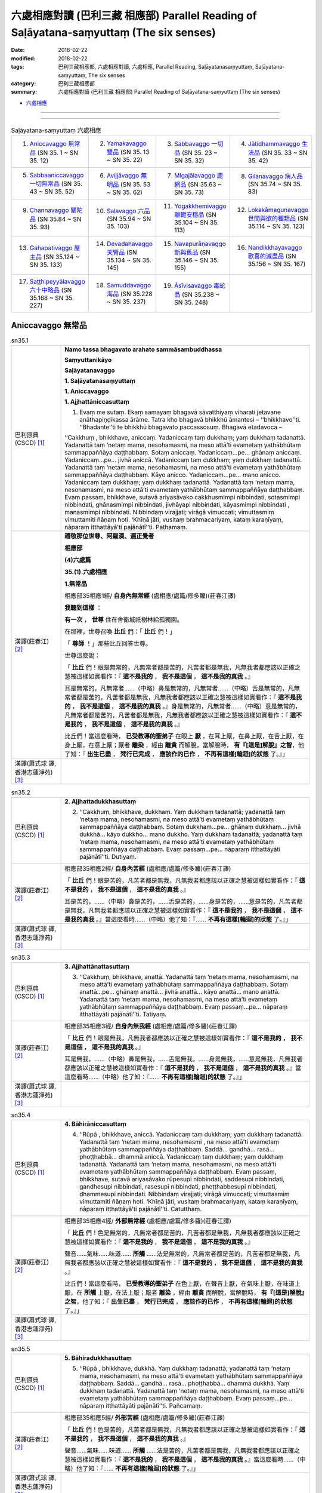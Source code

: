 六處相應對讀 (巴利三藏 相應部) Parallel Reading of Saḷāyatana-saṃyuttaṃ (The six senses)
###########################################################################################


:date: 2018-02-22
:modified: 2018-02-22
:tags: 巴利三藏相應部, 六處相應對讀, 六處相應, Parallel Reading, Saḷāyatanasaṃyuttaṃ, Saḷāyatana-saṃyuttaṃ, The six senses
:category: 巴利三藏相應部
:summary: 六處相應對讀 (巴利三藏 相應部) Parallel Reading of Saḷāyatana-saṃyuttaṃ (The six senses)


- `六處相應 <{filename}sn35-salayatana-samyutta%zh.rst>`__ 

------

.. raw:: html 

  本對讀包含下列數個版本，請自行勾選欲對讀之版本
  （感恩 <strong><a href="https://siongui.github.io/zh/pages/siong-ui-te.html">Siong-Ui Te 師兄</a></strong>
  提供程式支援）：
  
  <div id="option-contrast-reading"></div>

------

.. list-table:: Saḷāyatana-saṃyuttaṃ 六處相應
  :widths: 25 25 25 25

  * - 1. `Aniccavaggo 無常品`_ (SN 35. 1 ~ SN 35. 12)
    - 2. `Yamakavaggo 雙品`_ (SN 35. 13 ~ SN 35. 22)
    - 3. `Sabbavaggo 一切品`_ (SN 35. 23 ~ SN 35. 32)
    - 4. `Jātidhammavaggo 生法品`_ (SN 35. 33 ~ SN 35. 42)
  * - 5. `Sabbaaniccavaggo 一切無常品`_ (SN 35. 43 ~ SN 35. 52)
    - 6. `Avijjāvaggo 無明品`_ (SN 35. 53 ~ SN 35. 62)
    - 7. `Migajālavaggo 鹿網品`_ (SN 35.63  ~ SN 35. 73)
    - 8. `Gilānavaggo 病人品`_ (SN 35.74  ~ SN 35. 83)
  * - 9. `Channavaggo 闡陀品`_ (SN 35.84  ~ SN 35. 93)
    - 10. `Saḷavaggo 六品`_ (SN 35.94  ~ SN 35. 103)
    - 11. `Yogakkhemivaggo 離軛安穩品`_ (SN 35.104  ~ SN 35. 113)
    - 12. `Lokakāmaguṇavaggo 世間與欲的種類品`_ (SN 35.114  ~ SN 35. 123)
  * - 13. `Gahapativaggo 屋主品`_ (SN 35.124  ~ SN 35. 133)
    - 14. `Devadahavaggo 天臂品`_ (SN 35.134  ~ SN 35. 145)
    - 15. `Navapurāṇavaggo 新與舊品`_ (SN 35.146  ~ SN 35. 155)
    - 16. `Nandikkhayavaggo 歡喜的滅盡品`_ (SN 35.156  ~ SN 35. 167)
  * - 17. `Saṭṭhipeyyālavaggo 六十中略品`_ (SN 35.168  ~ SN 35. 227)
    - 18. `Samuddavaggo 海品`_ (SN 35.228  ~ SN 35. 237)
    - 19. `Āsīvisavaggo 毒蛇品`_ (SN 35.238  ~ SN 35. 248)
    - 

Aniccavaggo 無常品
++++++++++++++++++++

.. _sn35_1:

.. list-table:: sn35.1
   :widths: 15 75
   :header-rows: 0
   :class: contrast-reading-table

   * - 巴利原典(CSCD) [1]_ 
     - **Namo tassa bhagavato arahato sammāsambuddhassa**

       **Saṃyuttanikāyo**

       **Saḷāyatanavaggo**

       **1. Saḷāyatanasaṃyuttaṃ**

       **1. Aniccavaggo**

       **1. Ajjhattāniccasuttaṃ**

       1. Evaṃ me sutaṃ. Ekaṃ samayaṃ bhagavā sāvatthiyaṃ viharati jetavane anāthapiṇḍikassa ārāme. Tatra kho bhagavā bhikkhū āmantesi – ‘‘bhikkhavo’’ti. ‘‘Bhadante’’ti te bhikkhū bhagavato paccassosuṃ. Bhagavā etadavoca –

       ‘‘Cakkhuṃ , bhikkhave, aniccaṃ. Yadaniccaṃ taṃ dukkhaṃ; yaṃ dukkhaṃ tadanattā. Yadanattā taṃ ‘netaṃ mama, nesohamasmi, na meso attā’ti evametaṃ yathābhūtaṃ sammappaññāya daṭṭhabbaṃ. Sotaṃ aniccaṃ. Yadaniccaṃ…pe… ghānaṃ aniccaṃ. Yadaniccaṃ…pe… jivhā aniccā. Yadaniccaṃ taṃ dukkhaṃ; yaṃ dukkhaṃ tadanattā. Yadanattā taṃ ‘netaṃ mama, nesohamasmi, na meso attā’ti evametaṃ yathābhūtaṃ sammappaññāya daṭṭhabbaṃ. Kāyo anicco. Yadaniccaṃ…pe… mano anicco. Yadaniccaṃ taṃ dukkhaṃ; yaṃ dukkhaṃ tadanattā. Yadanattā taṃ ‘netaṃ mama, nesohamasmi, na meso attā’ti evametaṃ yathābhūtaṃ sammappaññāya daṭṭhabbaṃ. Evaṃ passaṃ, bhikkhave, sutavā ariyasāvako cakkhusmimpi nibbindati, sotasmimpi nibbindati, ghānasmimpi nibbindati, jivhāyapi nibbindati, kāyasmimpi nibbindati , manasmimpi nibbindati. Nibbindaṃ virajjati; virāgā vimuccati; vimuttasmiṃ vimuttamiti ñāṇaṃ hoti. ‘Khīṇā jāti, vusitaṃ brahmacariyaṃ, kataṃ karaṇīyaṃ, nāparaṃ itthattāyā’ti pajānātī’’ti. Paṭhamaṃ.

   * - 漢譯(莊春江) [2]_
     - **禮敬那位世尊、阿羅漢、遍正覺者**

       **相應部**

       **(4)六處篇**

       **35.(1).六處相應**

       **1.無常品**

       相應部35相應1經/ **自身內無常經** (處相應/處篇/修多羅)(莊春江譯) 

       **我聽到這樣** ： 

       **有一次** ， **世尊** 住在舍衛城祇樹林給孤獨園。 

       在那裡，世尊召喚 **比丘** 們：「 **比丘** 們！」 

       「 **尊師** ！」那些比丘回答世尊。 

       世尊這麼說： 

       「 **比丘** 們！眼是無常的，凡無常者都是苦的，凡苦者都是無我，凡無我者都應該以正確之慧被這樣如實看作：『 **這不是我的** ， **我不是這個** ， **這不是我的真我** 。』 

       耳是無常的，凡無常者……（中略）鼻是無常的，凡無常者……（中略）舌是無常的，凡無常者都是苦的，凡苦者都是無我，凡無我者都應該以正確之慧被這樣如實看作：『 **這不是我的** ， **我不是這個** ， **這不是我的真我** 。』身是無常的，凡無常者……（中略）意是無常的，凡無常者都是苦的，凡苦者都是無我，凡無我者都應該以正確之慧被這樣如實看作：『 **這不是我的** ， **我不是這個** ， **這不是我的真我** 。』 

       比丘們！當這麼看時， **已受教導的聖弟子** 在眼上 **厭** ，在耳上厭，在鼻上厭，在舌上厭，在身上厭，在意上厭；厭者 **離染** ，經由 **離貪** 而解脫，當解脫時， **有『[這是]解脫』之智**，他了知：『 **出生已盡** ， **梵行已完成** ， **應該作的已作** ， **不再有這樣[輪迴]的狀態** 了。』」

   * - 漢譯(蕭式球 譯, 香港志蓮淨苑) [3]_ 
     - 


.. _sn35_2:

.. list-table:: sn35.2
   :widths: 15 75
   :header-rows: 0
   :class: contrast-reading-table

   * - 巴利原典(CSCD) [1]_ 
     - **2. Ajjhattadukkhasuttaṃ**

       2. ‘‘Cakkhuṃ, bhikkhave, dukkhaṃ. Yaṃ dukkhaṃ tadanattā; yadanattā taṃ ‘netaṃ mama, nesohamasmi, na meso attā’ti evametaṃ yathābhūtaṃ sammappaññāya daṭṭhabbaṃ. Sotaṃ dukkhaṃ…pe… ghānaṃ dukkhaṃ… jivhā dukkhā… kāyo dukkho… mano dukkho. Yaṃ dukkhaṃ tadanattā; yadanattā taṃ ‘netaṃ mama, nesohamasmi, na meso attā’ti evametaṃ yathābhūtaṃ sammappaññāya daṭṭhabbaṃ. Evaṃ passaṃ…pe… nāparaṃ itthattāyāti pajānātī’’ti. Dutiyaṃ.

   * - 漢譯(莊春江) [2]_
     - 相應部35相應2經/ **自身內苦經** (處相應/處篇/修多羅)(莊春江譯) 

       「 **比丘** 們！眼是苦的，凡苦者都是無我，凡無我者都應該以正確之慧被這樣如實看作：『 **這不是我的** ， **我不是這個** ， **這不是我的真我** 。』 

       耳是苦的，……（中略）鼻是苦的，……舌是苦的，……身是苦的，……意是苦的，凡苦者都是無我，凡無我者都應該以正確之慧被這樣如實看作：『 **這不是我的** ， **我不是這個** ， **這不是我的真我** 。』當這麼看時……（中略）他了知：『…… **不再有這樣[輪迴]的狀態** 了。』」 

   * - 漢譯(蕭式球 譯, 香港志蓮淨苑) [3]_ 
     - 


.. _sn35_3:

.. list-table:: sn35.3
   :widths: 15 75
   :header-rows: 0
   :class: contrast-reading-table

   * - 巴利原典(CSCD) [1]_ 
     - **3. Ajjhattānattasuttaṃ**

       3. ‘‘Cakkhuṃ, bhikkhave, anattā. Yadanattā taṃ ‘netaṃ mama, nesohamasmi, na meso attā’ti evametaṃ yathābhūtaṃ sammappaññāya daṭṭhabbaṃ. Sotaṃ anattā…pe… ghānaṃ anattā… jivhā anattā… kāyo anattā… mano anattā. Yadanattā taṃ ‘netaṃ mama, nesohamasmi, na meso attā’ti evametaṃ yathābhūtaṃ sammappaññāya daṭṭhabbaṃ. Evaṃ passaṃ…pe… nāparaṃ itthattāyāti pajānātī’’ti. Tatiyaṃ.

   * - 漢譯(莊春江) [2]_
     - 相應部35相應3經/ **自身內無我經** (處相應/處篇/修多羅)(莊春江譯) 

       「 **比丘** 們！眼是無我，凡無我者都應該以正確之慧被這樣如實看作：『 **這不是我的** ， **我不是這個** ， **這不是我的真我** 。』 

       耳是無我，……（中略）鼻是無我，……舌是無我，……身是無我，……意是無我，凡無我者都應該以正確之慧被這樣如實看作：『 **這不是我的** ， **我不是這個** ， **這不是我的真我** 。』當這麼看時……（中略）他了知：『…… **不再有這樣[輪迴]的狀態** 了。』」 

   * - 漢譯(蕭式球 譯, 香港志蓮淨苑) [3]_ 
     - 

.. _sn35_4:

.. list-table:: sn35.4
   :widths: 15 75
   :header-rows: 0
   :class: contrast-reading-table

   * - 巴利原典(CSCD) [1]_ 
     - **4. Bāhirāniccasuttaṃ**

       4. ‘‘Rūpā , bhikkhave, aniccā. Yadaniccaṃ taṃ dukkhaṃ; yaṃ dukkhaṃ tadanattā. Yadanattā taṃ ‘netaṃ mama, nesohamasmi , na meso attā’ti evametaṃ yathābhūtaṃ sammappaññāya daṭṭhabbaṃ. Saddā… gandhā… rasā… phoṭṭhabbā… dhammā aniccā. Yadaniccaṃ taṃ dukkhaṃ; yaṃ dukkhaṃ tadanattā. Yadanattā taṃ ‘netaṃ mama, nesohamasmi, na meso attā’ti evametaṃ yathābhūtaṃ sammappaññāya daṭṭhabbaṃ. Evaṃ passaṃ, bhikkhave, sutavā ariyasāvako rūpesupi nibbindati, saddesupi nibbindati, gandhesupi nibbindati, rasesupi nibbindati, phoṭṭhabbesupi nibbindati, dhammesupi nibbindati. Nibbindaṃ virajjati; virāgā vimuccati; vimuttasmiṃ vimuttamiti ñāṇaṃ hoti. ‘Khīṇā jāti, vusitaṃ brahmacariyaṃ, kataṃ karaṇīyaṃ, nāparaṃ itthattāyā’ti pajānātī’’ti. Catutthaṃ.

   * - 漢譯(莊春江) [2]_
     - 相應部35相應4經/ **外部無常經** (處相應/處篇/修多羅)(莊春江譯) 

       「 **比丘** 們！色是無常的，凡無常者都是苦的，凡苦者都是無我，凡無我者都應該以正確之慧被這樣如實看作：『 **這不是我的** ， **我不是這個** ， **這不是我的真我** 。』 

       聲音……氣味……味道…… **所觸** ……法是無常的，凡無常者都是苦的，凡苦者都是無我，凡無我者都應該以正確之慧被這樣如實看作：『 **這不是我的** ， **我不是這個** ， **這不是我的真我** 。』 

       比丘們！當這麼看時， **已受教導的聖弟子** 在色上厭，在聲音上厭，在氣味上厭，在味道上厭，在 **所觸** 上厭，在法上厭；厭者 **離染** ，經由 **離貪** 而解脫，當解脫時， **有『[這是]解脫』之智**，他了知：『 **出生已盡** ， **梵行已完成** ， **應該作的已作** ， **不再有這樣[輪迴]的狀態** 了。』」

   * - 漢譯(蕭式球 譯, 香港志蓮淨苑) [3]_ 
     - 

.. _sn35_5:

.. list-table:: sn35.5
   :widths: 15 75
   :header-rows: 0
   :class: contrast-reading-table

   * - 巴利原典(CSCD) [1]_ 
     - **5. Bāhiradukkhasuttaṃ**

       5. ‘‘Rūpā , bhikkhave, dukkhā. Yaṃ dukkhaṃ tadanattā; yadanattā taṃ ‘netaṃ mama, nesohamasmi, na meso attā’ti evametaṃ yathābhūtaṃ sammappaññāya daṭṭhabbaṃ. Saddā… gandhā… rasā… phoṭṭhabbā… dhammā dukkhā. Yaṃ dukkhaṃ tadanattā. Yadanattā taṃ ‘netaṃ mama, nesohamasmi, na meso attā’ti evametaṃ yathābhūtaṃ sammappaññāya daṭṭhabbaṃ. Evaṃ passaṃ…pe… nāparaṃ itthattāyāti pajānātī’’ti. Pañcamaṃ.

   * - 漢譯(莊春江) [2]_
     - 相應部35相應5經/ **外部苦經** (處相應/處篇/修多羅)(莊春江譯) 

       「 **比丘** 們！色是苦的，凡苦者都是無我，凡無我者都應該以正確之慧被這樣如實看作：『 **這不是我的** ， **我不是這個** ， **這不是我的真我** 。』 

       聲音……氣味……味道…… **所觸** ……法是苦的，凡苦者都是無我，凡無我者都應該以正確之慧被這樣如實看作：『 **這不是我的** ， **我不是這個** ， **這不是我的真我** 。』當這麼看時……（中略）他了知：『…… **不再有這樣[輪迴]的狀態** 了。』」 

   * - 漢譯(蕭式球 譯, 香港志蓮淨苑) [3]_ 
     - 

.. _sn35_6:

.. list-table:: sn35.6
   :widths: 15 75
   :header-rows: 0
   :class: contrast-reading-table

   * - 巴利原典(CSCD) [1]_ 
     - **6. Bāhirānattasuttaṃ**

       6. ‘‘Rūpā, bhikkhave, anattā. Yadanattā taṃ ‘netaṃ mama, nesohamasmi, na meso attā’ti evametaṃ yathābhūtaṃ sammappaññāya daṭṭhabbaṃ. Saddā… gandhā… rasā… phoṭṭhabbā… dhammā anattā. Yadanattā taṃ ‘netaṃ mama, nesohamasmi, na meso attā’ti evametaṃ yathābhūtaṃ sammappaññāya daṭṭhabbaṃ. Evaṃ passaṃ…pe… nāparaṃ itthattāyāti pajānātī’’ti. Chaṭṭhaṃ.

   * - 漢譯(莊春江) [2]_
     - 相應部35相應6經/ **外部無我經** (處相應/處篇/修多羅)(莊春江譯) 

       「 **比丘** 們！色是無我，凡無我者都應該以正確之慧被這樣如實看作：『 **這不是我的** ， **我不是這個** ， **這不是我的真我** 。』 

       聲音……氣味……味道…… **所觸** ……法是無我，凡無我者都應該以正確之慧被這樣如實看作：『 **這不是我的** ， **我不是這個** ， **這不是我的真我** 。』當這麼看時……（中略）他了知：『…… **不再有這樣[輪迴]的狀態** 了。』」 

   * - 漢譯(蕭式球 譯, 香港志蓮淨苑) [3]_ 
     - 

.. _sn35_7:

.. list-table:: sn35.7
   :widths: 15 75
   :header-rows: 0
   :class: contrast-reading-table

   * - 巴利原典(CSCD) [1]_ 
     - **7. Ajjhattāniccātītānāgatasuttaṃ**

       7. ‘‘Cakkhuṃ , bhikkhave, aniccaṃ atītānāgataṃ; ko pana vādo paccuppannassa! Evaṃ passaṃ, bhikkhave, sutavā ariyasāvako atītasmiṃ cakkhusmiṃ anapekkho hoti; anāgataṃ cakkhuṃ nābhinandati; paccuppannassa cakkhussa nibbidāya virāgāya nirodhāya paṭipanno hoti. Sotaṃ aniccaṃ… ghānaṃ aniccaṃ… jivhā aniccā atītānāgatā; ko pana vādo paccuppannāya! Evaṃ passaṃ, bhikkhave, sutavā ariyasāvako atītāya jivhāya anapekkho hoti; anāgataṃ jivhaṃ nābhinandati; paccuppannāya jivhāya nibbidāya virāgāya nirodhāya paṭipanno hoti. Kāyo anicco…pe… mano anicco atītānāgato; ko pana vādo paccuppannassa! Evaṃ passaṃ, bhikkhave, sutavā ariyasāvako atītasmiṃ manasmiṃ anapekkho hoti; anāgataṃ manaṃ nābhinandati; paccuppannassa manassa nibbidāya virāgāya nirodhāya paṭipanno hotī’’ti. Sattamaṃ.

   * - 漢譯(莊春江) [2]_
     - 相應部35相應7經/ **自身內的過去未來無常經** (處相應/處篇/修多羅)(莊春江譯) 

       「 **比丘** 們！過去、未來的眼是無常的，更不用說現在！ 

       比丘們！當這麼看時， **已受教導的聖弟子** 在過去眼上無期待，不歡喜未來眼，對現在眼是為了 **厭** 、 **離貪** 、 **滅的行者** 。 

       過去、未來的耳是無常的，……過去、未來的鼻是無常的，……過去、未來的舌是無常的，更不用說現在！ 

       比丘們！當這麼看時， **已受教導的聖弟子** 在過去舌上無期待，不歡喜未來舌，對現在舌是為了 **厭** 、 **離貪** 、 **滅** 的行者。 

       過去、未來的身是無常的，……（中略）過去、未來的意是無常的，更不用說現在！ 

       比丘們！當這麼看時， **已受教導的聖弟子** 在過去意上無期待，不歡喜未來意，對現在意是為了 **厭** 、 **離貪** 、滅的行者。」 

   * - 漢譯(蕭式球 譯, 香港志蓮淨苑) [3]_ 
     - 

.. _sn35_8:

.. list-table:: sn35.8
   :widths: 15 75
   :header-rows: 0
   :class: contrast-reading-table

   * - 巴利原典(CSCD) [1]_ 
     - **8. Ajjhattadukkhātītānāgatasuttaṃ**

       8. ‘‘Cakkhuṃ , bhikkhave, dukkhaṃ atītānāgataṃ; ko pana vādo paccuppannassa! Evaṃ passaṃ, bhikkhave, sutavā ariyasāvako atītasmiṃ cakkhusmiṃ anapekkho hoti; anāgataṃ cakkhuṃ nābhinandati; paccuppannassa cakkhussa nibbidāya virāgāya nirodhāya paṭipanno hoti. Sotaṃ dukkhaṃ…pe… ghānaṃ dukkhaṃ…pe… jivhā dukkhā atītānāgatā; ko pana vādo paccuppannāya! Evaṃ passaṃ, bhikkhave, sutavā ariyasāvako atītāya jivhāya anapekkho hoti; anāgataṃ jivhaṃ nābhinandati; paccuppannāya jivhāya nibbidāya virāgāya nirodhāya paṭipanno hoti. Kāyo dukkho…pe… mano dukkho atītānāgato; ko pana vādo paccuppannassa! Evaṃ passaṃ, bhikkhave, sutavā ariyasāvako atītasmiṃ manasmiṃ anapekkho hoti; anāgataṃ manaṃ nābhinandati; paccuppannassa manassa nibbidāya virāgāya nirodhāya paṭipanno hotī’’ti. Aṭṭhamaṃ.

   * - 漢譯(莊春江) [2]_
     - 相應部35相應8經/ **自身內的過去未來苦經** (處相應/處篇/修多羅)(莊春江譯) 

       「 **比丘** 們！過去、未來的眼是苦的，更不用說現在！ 

       比丘們！當這麼看時， **已受教導的聖弟子** 在過去眼上無期待，不歡喜未來眼，對現在眼是為了 **厭** 、 **離貪** 、 **滅的行者** 。 

       過去、未來的耳是苦的，……（中略）過去、未來的鼻是苦的，……（中略）過去、未來的舌是苦的，更不用說現在！ 

       比丘們！當這麼看時， **已受教導的聖弟子** 在過去舌上無期待，不歡喜未來舌，對現在舌是為了 **厭** 、 **離貪** 、 **滅** 的行者。 

       過去、未來的身是苦的，……（中略）過去、未來的意是苦的，更不用說現在！ 

       比丘們！當這麼看時， **已受教導的聖弟子** 在過去意上無期待，不歡喜未來意，對現在意是為了 **厭** 、 **離貪** 、滅的行者。」 

   * - 漢譯(蕭式球 譯, 香港志蓮淨苑) [3]_ 
     - 

.. _sn35_9:

.. list-table:: sn35.9
   :widths: 15 75
   :header-rows: 0
   :class: contrast-reading-table

   * - 巴利原典(CSCD) [1]_ 
     - **9. Ajjhattānattātītānāgatasuttaṃ**

       9. ‘‘Cakkhuṃ , bhikkhave, anattā atītānāgataṃ; ko pana vādo paccuppannassa! Evaṃ passaṃ, bhikkhave, sutavā ariyasāvako atītasmiṃ cakkhusmiṃ anapekkho hoti; anāgataṃ cakkhuṃ nābhinandati; paccuppannassa cakkhussa nibbidāya virāgāya nirodhāya paṭipanno hoti. Sotaṃ anattā…pe… ghānaṃ anattā…pe… jivhā anattā atītānāgatā; ko pana vādo paccuppannāya! Evaṃ passaṃ, bhikkhave, sutavā ariyasāvako atītāya jivhāya anapekkho hoti; anāgataṃ jivhaṃ nābhinandati; paccuppannāya jivhāya nibbidāya virāgāya nirodhāya paṭipanno hoti. Kāyo anattā…pe… mano anattā atītānāgato; ko pana vādo paccuppannassa! Evaṃ passaṃ, bhikkhave, sutavā ariyasāvako atītasmiṃ manasmiṃ anapekkho hoti; anāgataṃ manaṃ nābhinandati; paccuppannassa manassa nibbidāya virāgāya nirodhāya paṭipanno hotī’’ti. Navamaṃ.

   * - 漢譯(莊春江) [2]_
     - 相應部35相應9經/ **自身內的過去未來無我經** (處相應/處篇/修多羅)(莊春江譯) 

       「 **比丘** 們！過去、未來的眼是無我，更不用說現在！ 

       比丘們！當這麼看時， **已受教導的聖弟子** 在過去眼上無期待，不歡喜未來眼，對現在眼是為了 **厭** 、 **離貪** 、 **滅的行者** 。 

       過去、未來的耳是無我，……（中略）過去、未來的鼻是無我，……（中略）過去、未來的舌是無我，更不用說現在！ 

       比丘們！當這麼看時， **已受教導的聖弟子** 在過去舌上無期待，不歡喜未來舌，對現在舌是為了 **厭** 、 **離貪** 、 **滅** 的行者。 

       過去、未來的身是無我，……（中略）過去、未來的意是無我，更不用說現在！ 

       比丘們！當這麼看時， **已受教導的聖弟子** 在過去意上無期待，不歡喜未來意，對現在意是為了 **厭** 、 **離貪** 、滅的行者。」 


   * - 漢譯(蕭式球 譯, 香港志蓮淨苑) [3]_ 
     - 

.. _sn35_10:

.. list-table:: sn35.10
   :widths: 15 75
   :header-rows: 0
   :class: contrast-reading-table

   * - 巴利原典(CSCD) [1]_ 
     - **10. Bāhirāniccātītānāgatasuttaṃ**

       10. ‘‘Rūpā , bhikkhave, aniccā atītānāgatā; ko pana vādo paccuppannānaṃ! Evaṃ passaṃ, bhikkhave, sutavā ariyasāvako atītesu rūpesu anapekkho hoti; anāgate rūpe nābhinandati; paccuppannānaṃ rūpānaṃ nibbidāya virāgāya nirodhāya paṭipanno hoti. Saddā… gandhā… rasā… phoṭṭhabbā… dhammā aniccā atītānāgatā; ko pana vādo paccuppannānaṃ! Evaṃ passaṃ, bhikkhave, sutavā ariyasāvako atītesu dhammesu anapekkho hoti; anāgate dhamme nābhinandati; paccuppannānaṃ dhammānaṃ nibbidāya virāgāya nirodhāya paṭipanno hotī’’ti. Dasamaṃ.

   * - 漢譯(莊春江) [2]_
     - 相應部35相應10經/ **外部的過去未來無常經** (處相應/處篇/修多羅)(莊春江譯) 

       「 **比丘** 們！過去、未來的色是無常的，更不用說現在！ 

       比丘們！當這麼看時， **已受教導的聖弟子** 在過去色上無期待，不歡喜未來色，對現在色是為了 **厭** 、 **離貪** 、滅的行者。 

       聲音……氣味……味道…… **所觸** ……過去、未來的法是無常的，更不用說現在！ 

       比丘們！當這麼看時， **已受教導的聖弟子** 在過去法上無期待，不歡喜未來法，對現在法是為了 **厭** 、 **離貪** 、滅的行者。」 

   * - 漢譯(蕭式球 譯, 香港志蓮淨苑) [3]_ 
     - 


.. _sn35_11:

.. list-table:: sn35.11
   :widths: 15 75
   :header-rows: 0
   :class: contrast-reading-table

   * - 巴利原典(CSCD) [1]_ 
     - **11. Bāhiradukkhātītānāgatasuttaṃ**

       11. ‘‘Rūpā, bhikkhave, dukkhā atītānāgatā; ko pana vādo paccuppannānaṃ! Evaṃ passaṃ, bhikkhave, sutavā ariyasāvako atītesu rūpesu anapekkho hoti; anāgate rūpe nābhinandati ; paccuppannānaṃ rūpānaṃ nibbidāya virāgāya nirodhāya paṭipanno hotī’’ti…pe. …. Ekādasamaṃ.

   * - 漢譯(莊春江) [2]_
     - 相應部35相應11經/ **外部的過去未來苦經** (處相應/處篇/修多羅)(莊春江譯) 

       「 **比丘** 們！過去、未來的色是苦的，更不用說現在！ 

       比丘們！當這麼看時， **已受教導的聖弟子** 在過去色上無期待，不歡喜未來色，對現在色是為了 **厭** 、 **離貪** 、滅的行者。……（中略）。」 

   * - 漢譯(蕭式球 譯, 香港志蓮淨苑) [3]_ 
     - 

.. _sn35_12:

.. list-table:: sn35.12
   :widths: 15 75
   :header-rows: 0
   :class: contrast-reading-table

   * - 巴利原典(CSCD) [1]_ 
     - **12. Bāhirānattātītānāgatasuttaṃ**

       12. ‘‘Rūpā, bhikkhave, anattā atītānāgatā; ko pana vādo paccuppannānaṃ! Evaṃ passaṃ, bhikkhave, sutavā ariyasāvako atītesu rūpesu anapekkho hoti; anāgate rūpe nābhinandati; paccuppannānaṃ rūpānaṃ nibbidāya virāgāya nirodhāya paṭipanno hoti. Saddā… gandhā… rasā… phoṭṭhabbā… dhammā anattā atītānāgatā; ko pana vādo paccuppannānaṃ! Evaṃ passaṃ, bhikkhave , sutavā ariyasāvako atītesu dhammesu anapekkho hoti; anāgate dhamme nābhinandati; paccuppannānaṃ dhammānaṃ nibbidāya virāgāya nirodhāya paṭipanno hotī’’ti. Dvādasamaṃ.

       **Aniccavaggo paṭhamo.**

       Tassuddānaṃ –

       | Aniccaṃ dukkhaṃ anattā ca, tayo ajjhattabāhirā;
       | Yadaniccena tayo vuttā, te te ajjhattabāhirāti.

   * - 漢譯(莊春江) [2]_
     - 相應部35相應12經/ **外部的過去未來無我經** (處相應/處篇/修多羅)(莊春江譯) 

       「 **比丘** 們！過去、未來的色是無我，更不用說現在！ 

       比丘們！當這麼看時， **已受教導的聖弟子** 在過去色上無期待，不歡喜未來色，對現在色是為了 **厭** 、 **離貪** 、滅的修行者。 

       聲音……氣味……味道…… **所觸** ……過去、未來的法是無我，更不用說現在！ 

       比丘們！當這麼看時， **已受教導的聖弟子** 在過去法上無期待，不歡喜未來法，對現在法是為了 **厭** 、 **離貪** 、滅的行者。」 

       無常品第一，其 **攝頌** ： 

       | 「無常、苦、無我，自身內與外部三則， 
       | 　以及無常三說，個個分自身內與外部。」 

   * - 漢譯(蕭式球 譯, 香港志蓮淨苑) [3]_ 
     - 

------

.. list-table:: Saḷāyatana-saṃyuttaṃ 六處相應
  :widths: 25 25 25 25

  * - 1. `Aniccavaggo 無常品`_ (SN 35. 1 ~ SN 35. 12)
    - 2. `Yamakavaggo 雙品`_ (SN 35. 13 ~ SN 35. 22)
    - 3. `Sabbavaggo 一切品`_ (SN 35. 23 ~ SN 35. 32)
    - 4. `Jātidhammavaggo 生法品`_ (SN 35. 33 ~ SN 35. 42)
  * - 5. `Sabbaaniccavaggo 一切無常品`_ (SN 35. 43 ~ SN 35. 52)
    - 6. `Avijjāvaggo 無明品`_ (SN 35. 53 ~ SN 35. 62)
    - 7. `Migajālavaggo 鹿網品`_ (SN 35.63  ~ SN 35. 73)
    - 8. `Gilānavaggo 病人品`_ (SN 35.74  ~ SN 35. 83)
  * - 9. `Channavaggo 闡陀品`_ (SN 35.84  ~ SN 35. 93)
    - 10. `Saḷavaggo 六品`_ (SN 35.94  ~ SN 35. 103)
    - 11. `Yogakkhemivaggo 離軛安穩品`_ (SN 35.104  ~ SN 35. 113)
    - 12. `Lokakāmaguṇavaggo 世間與欲的種類品`_ (SN 35.114  ~ SN 35. 123)
  * - 13. `Gahapativaggo 屋主品`_ (SN 35.124  ~ SN 35. 133)
    - 14. `Devadahavaggo 天臂品`_ (SN 35.134  ~ SN 35. 145)
    - 15. `Navapurāṇavaggo 新與舊品`_ (SN 35.146  ~ SN 35. 155)
    - 16. `Nandikkhayavaggo 歡喜的滅盡品`_ (SN 35.156  ~ SN 35. 167)
  * - 17. `Saṭṭhipeyyālavaggo 六十中略品`_ (SN 35.168  ~ SN 35. 227)
    - 18. `Samuddavaggo 海品`_ (SN 35.228  ~ SN 35. 237)
    - 19. `Āsīvisavaggo 毒蛇品`_ (SN 35.238  ~ SN 35. 248)
    - 

Yamakavaggo 雙品
++++++++++++++++++

.. _sn35_13:

.. list-table:: sn35.13
   :widths: 15 75
   :header-rows: 0
   :class: contrast-reading-table

   * - 巴利原典(CSCD) [1]_ 
     - **2. Yamakavaggo**

       **1. Paṭhamapubbesambodhasuttaṃ**

       13. Sāvatthinidānaṃ . ‘‘Pubbeva me, bhikkhave, sambodhā anabhisambuddhassa bodhisattasseva sato etadahosi – ‘ko nu kho cakkhussa assādo, ko ādīnavo, kiṃ nissaraṇaṃ? Ko sotassa…pe… ko ghānassa… ko jivhāya… ko kāyassa… ko manassa assādo, ko ādīnavo, kiṃ nissaraṇa’nti? Tassa mayhaṃ, bhikkhave, etadahosi – ‘yaṃ kho cakkhuṃ paṭicca uppajjati sukhaṃ somanassaṃ, ayaṃ cakkhussa assādo. Yaṃ cakkhuṃ aniccaṃ dukkhaṃ vipariṇāmadhammaṃ, ayaṃ cakkhussa ādīnavo. Yo cakkhusmiṃ chandarāgavinayo chandarāgappahānaṃ, idaṃ cakkhussa nissaraṇaṃ. Yaṃ sotaṃ…pe… yaṃ ghānaṃ…pe… yaṃ jivhaṃ paṭicca uppajjati sukhaṃ somanassaṃ, ayaṃ jivhāya assādo. Yaṃ [yā (sī. syā. kaṃ. pī.)] jivhā aniccā dukkhā vipariṇāmadhammā, ayaṃ jivhāya ādīnavo. Yo jivhāya chandarāgavinayo chandarāgappahānaṃ, idaṃ jivhāya nissaraṇaṃ. Yaṃ kāyaṃ…pe… yaṃ manaṃ paṭicca uppajjati sukhaṃ somanassaṃ, ayaṃ manassa assādo. Yaṃ [yo (sī. syā. kaṃ. ka.)] mano anicco dukkho vipariṇāmadhammo, ayaṃ manassa ādīnavo. Yo manasmiṃ chandarāgavinayo chandarāgappahānaṃ, idaṃ manassa nissaraṇa’’’nti.

       ‘‘Yāvakīvañcāhaṃ, bhikkhave, imesaṃ channaṃ ajjhattikānaṃ āyatanānaṃ evaṃ assādañca assādato, ādīnavañca ādīnavato, nissaraṇañca nissaraṇato yathābhūtaṃ nābbhaññāsiṃ, neva tāvāhaṃ, bhikkhave, sadevake loke samārake sabrahmake sassamaṇabrāhmaṇiyā pajāya sadevamanussāya ‘anuttaraṃ sammāsambodhiṃ abhisambuddho’ti [sabbatthāpi evameva itisaddena saha dissati] paccaññāsiṃ. Yato ca khvāhaṃ, bhikkhave, imesaṃ channaṃ ajjhattikānaṃ āyatanānaṃ evaṃ assādañca assādato, ādīnavañca ādīnavato, nissaraṇañca nissaraṇato yathābhūtaṃ abbhaññāsiṃ, athāhaṃ, bhikkhave, sadevake loke samārake sabrahmake sassamaṇabrāhmaṇiyā pajāya sadevamanussāya ‘anuttaraṃ sammāsambodhiṃ abhisambuddho’ti paccaññāsiṃ. Ñāṇañca pana me dassanaṃ udapādi – ‘akuppā me vimutti [cetovimutti (sī. pī. ka.) evamuparipi], ayamantimā jāti, natthi dāni punabbhavo’’’ti. Paṭhamaṃ.

   * - 漢譯(莊春江) [2]_
     - 2.雙品 

       相應部35相應13經/ **正覺以前經第一** (處相應/處篇/修多羅)(莊春江譯) 

       起源於舍衛城。 

       「 **比丘** 們！當我 **正覺** 以前，還是未 **現正覺** 的 **菩薩** 時，這麼想：『什麼是眼的 **樂味** 、 **過患** 、 **出離** ？什麼是耳的……（中略）？什麼是鼻的……？什麼是舌的……？什麼是身的……什麼是意的 **樂味** 、 **過患** 、 **出離** ？』 

       比丘們！我這麼想：『凡 **緣於** 眼而生起樂與喜悅，這是眼的 **樂味** ；凡眼是無常的、苦的、 **變易法** ，這是眼的 **過患** ；凡對於眼之欲貪的調伏、欲貪的捨斷，這是眼的 **出離** 。 

       凡耳……（中略）凡鼻……（中略）凡 **緣於** 舌而生起樂與喜悅，這是舌的樂味；凡舌是無常的、苦的、 **變易法** ，這是舌的 **過患** ；凡對於舌之欲貪的調伏、欲貪的捨斷，這是舌的 **出離** 。凡身……（中略）凡 **緣於** 意而生起樂與喜悅，這是意的樂味；凡意是無常的、苦的、 **變易法** ，這是意的 **過患** ；凡對於意之欲貪的調伏、欲貪的捨斷，這是意的 **出離** 。』 

       比丘們！只要我對這些六內處不這樣如實證知：樂味是樂味、 **過患** 是 **過患** 、 **出離** 是 **出離** ，比丘們！我在這包括天、魔、梵的世間；包括 **沙門** 、 **婆羅門** 、天、人的 **世代** 中，不自稱『已 **現正覺** **無上遍正覺** 』。 

       比丘們！但當我對這些六內處這樣如實證知：樂味是樂味、 **過患** 是 **過患** 、 **出離** 是 **出離** ，比丘們！我在這包括天、魔、梵的世間；包括 **沙門** 、 **婆羅門** 、天、人的 **世代** 中，才自稱『已 **現正覺** **無上遍正覺** 』。又，我的 **智與見** 生起：『我的解脫不可動搖，這是我最後一次的生，現在，沒有再生了。』」 

   * - 漢譯(蕭式球 譯, 香港志蓮淨苑) [3]_ 
     - 

.. _sn35_14:

.. list-table:: sn35.14
   :widths: 15 75
   :header-rows: 0
   :class: contrast-reading-table

   * - 巴利原典(CSCD) [1]_ 
     - **2. Dutiyapubbesambodhasuttaṃ**

       14. ‘‘Pubbeva me, bhikkhave, sambodhā anabhisambuddhassa bodhisattasseva sato etadahosi – ‘ko nu kho rūpānaṃ assādo, ko ādīnavo, kiṃ nissaraṇaṃ? Ko saddānaṃ…pe… ko gandhānaṃ… ko rasānaṃ… ko phoṭṭhabbānaṃ… ko dhammānaṃ assādo, ko ādīnavo, kiṃ nissaraṇa’nti? Tassa mayhaṃ, bhikkhave, etadahosi – ‘yaṃ kho rūpe paṭicca uppajjati sukhaṃ somanassaṃ, ayaṃ rūpānaṃ assādo. Yaṃ rūpā aniccā dukkhā vipariṇāmadhammā, ayaṃ rūpānaṃ ādīnavo. Yo rūpesu chandarāgavinayo chandarāgappahānaṃ, idaṃ rūpānaṃ nissaraṇaṃ. Yaṃ sadde… gandhe… rase… phoṭṭhabbe… yaṃ dhamme paṭicca uppajjati sukhaṃ somanassaṃ, ayaṃ dhammānaṃ assādo. Yaṃ dhammā aniccā dukkhā vipariṇāmadhammā , ayaṃ dhammānaṃ ādīnavo. Yo dhammesu chandarāgavinayo chandarāgappahānaṃ, idaṃ dhammānaṃ nissaraṇa’’’nti.

       ‘‘Yāvakīvañcāhaṃ, bhikkhave, imesaṃ channaṃ bāhirānaṃ āyatanānaṃ evaṃ assādañca assādato, ādīnavañca ādīnavato, nissaraṇañca nissaraṇato yathābhūtaṃ nābbhaññāsiṃ, neva tāvāhaṃ, bhikkhave, sadevake loke samārake sabrahmake sassamaṇabrāhmaṇiyā pajāya sadevamanussāya ‘anuttaraṃ sammāsambodhiṃ abhisambuddho’ti paccaññāsiṃ. Yato ca khvāhaṃ, bhikkhave, imesaṃ channaṃ bāhirānaṃ āyatanānaṃ evaṃ assādañca assādato, ādīnavañca ādīnavato, nissaraṇañca nissaraṇato yathābhūtaṃ abbhaññāsiṃ, athāhaṃ, bhikkhave, sadevake loke samārake sabrahmake sassamaṇabrāhmaṇiyā pajāya sadevamanussāya ‘anuttaraṃ sammāsambodhiṃ abhisambuddho’ti paccaññāsiṃ. Ñāṇañca pana me dassanaṃ udapādi – ‘akuppā me vimutti, ayamantimā jāti, natthi dāni punabbhavo’’’ti. Dutiyaṃ.

   * - 漢譯(莊春江) [2]_
     - 相應部35相應14經/ **正覺以前經第二** (處相應/處篇/修多羅)(莊春江譯) 

       起源於舍衛城。 

       「 **比丘** 們！當我 **正覺** 以前，還是未 **現正覺** 的 **菩薩** 時，這麼想：『什麼是色的 **樂味** 、 **過患** 、 **出離** ？什麼是聲音的……（中略）？什麼是氣味的……？什麼是味道的……？什麼是 **所觸** 的……什麼是法的 **樂味** 、 **過患** 、 **出離** ？』 

       比丘們！我這麼想：『凡 **緣於** 色而生起樂與喜悅，這是色的樂味；凡色是無常的、苦的、 **變易法** ，這是色的 **過患** ；凡對於色之欲貪的調伏、欲貪的捨斷，這是色的 **出離** 。 

       凡聲音……凡氣味……凡味道……凡 **所觸** ……凡 **緣於** 法而生起樂與喜悅，這是法的樂味；凡法是無常的、苦的、 **變易法** ，這是法的 **過患** ；凡對於法之欲貪的調伏、欲貪的捨斷，這是法的 **出離** 。』 

       比丘們！只要我對這些六外處不這樣如實證知：樂味是樂味、 **過患** 是 **過患** 、 **出離** 是 **出離** ，比丘們！我在這包括天、魔、梵的世間；包括 **沙門** 、 **婆羅門** 、天、人的 **世代** 中，不自稱『已 **現正覺** **無上遍正覺** 』。 

       比丘們！但當我對這些六外處這樣如實證知：樂味是樂味、 **過患** 是 **過患** 、 **出離** 是 **出離** ，比丘們！我在這包括天、魔、梵的世間；包括 **沙門** 、 **婆羅門** 、天、人的 **世代** 中，才自稱『已 **現正覺** **無上遍正覺** 』。又，我的 **智與見** 生起：『我的解脫不可動搖，這是我最後一次的生，現在，沒有再生了。』」 

   * - 漢譯(蕭式球 譯, 香港志蓮淨苑) [3]_ 
     - 

.. _sn35_15:

.. list-table:: sn35.15
   :widths: 15 75
   :header-rows: 0
   :class: contrast-reading-table

   * - 巴利原典(CSCD) [1]_ 
     - **3. Paṭhamaassādapariyesanasuttaṃ**

       15. ‘‘Cakkhussāhaṃ, bhikkhave, assādapariyesanaṃ acariṃ. Yo cakkhussa assādo tadajjhagamaṃ. Yāvatā cakkhussa assādo paññāya me so sudiṭṭho. Cakkhussāhaṃ, bhikkhave , ādīnavapariyesanaṃ acariṃ. Yo cakkhussa ādīnavo tadajjhagamaṃ. Yāvatā cakkhussa ādīnavo paññāya me so sudiṭṭho. Cakkhussāhaṃ, bhikkhave, nissaraṇapariyesanaṃ acariṃ. Yaṃ cakkhussa nissaraṇaṃ tadajjhagamaṃ. Yāvatā cakkhussa nissaraṇaṃ , paññāya me taṃ sudiṭṭhaṃ. Sotassāhaṃ , bhikkhave… ghānassāhaṃ, bhikkhave… jivhāyāhaṃ bhikkhave, assādapariyesanaṃ acariṃ. Yo jivhāya assādo tadajjhagamaṃ. Yāvatā jivhāya assādo paññāya me so sudiṭṭho. Jivhāyāhaṃ, bhikkhave, ādīnavapariyesanaṃ acariṃ. Yo jivhāya ādīnavo tadajjhagamaṃ. Yāvatā jivhāya ādīnavo paññāya me so sudiṭṭho. Jivhāyāhaṃ, bhikkhave, nissaraṇapariyesanaṃ acariṃ. Yaṃ jivhāya nissaraṇaṃ tadajjhagamaṃ. Yāvatā jivhāya nissaraṇaṃ, paññāya me taṃ sudiṭṭhaṃ. Manassāhaṃ, bhikkhave, assādapariyesanaṃ acariṃ. Yo manassa assādo tadajjhagamaṃ. Yāvatā manassa assādo paññāya me so sudiṭṭho. Manassāhaṃ, bhikkhave , ādīnavapariyesanaṃ acariṃ. Yo manassa ādīnavo tadajjhagamaṃ. Yāvatā manassa ādīnavo paññāya me so sudiṭṭho. Manassāhaṃ, bhikkhave, nissaraṇapariyesanaṃ acariṃ. Yaṃ manassa nissaraṇaṃ tadajjhagamaṃ. Yāvatā manassa nissaraṇaṃ, paññāya me taṃ sudiṭṭhaṃ.

       ‘‘Yāvakīvañcāhaṃ, bhikkhave, imesaṃ channaṃ ajjhattikānaṃ āyatanānaṃ assādañca assādato, ādīnavañca ādīnavato, nissaraṇañca nissaraṇato yathābhūtaṃ nābbhaññāsiṃ…pe… paccaññāsiṃ. Ñāṇañca pana me dassanaṃ udapādi – ‘akuppā me vimutti, ayamantimā jāti, natthi dāni punabbhavo’’’ti. Tatiyaṃ.

   * - 漢譯(莊春江) [2]_
     - 相應部35相應15經/ **遍求樂味經** (處相應/處篇/修多羅)(莊春江譯) 

       「 **比丘** 們！我過去 **實行遍求** 眼的 **樂味** ，到達那眼的所有樂味，我以慧善見了所有眼的 **樂味** 之所及。 

       比丘們！我過去 **實行遍求** 眼的 **過患** ，到達那眼的所有 **過患** ，我以慧善見了所有眼的 **過患** 之所及。 

       比丘們！我過去 **實行遍求** 眼的 **出離** ，到達那眼的所有 **出離** ，我以慧善見了所有眼的 **出離** 之所及。 

       比丘們！我過去 **實行遍求** 耳的……比丘們！我過去 **實行遍求** 鼻的……比丘們！我過去 **實行遍求** 舌的樂味，到達那舌的所有樂味，我以慧善見了所有舌的樂味之所及。比丘們！我過去 **實行遍求** 舌的 **過患** ，到達那舌的所有 **過患** ，我以慧善見了所有舌的 **過患** 之所及。比丘們！我過去 **實行遍求** 舌的 **出離** ，到達那舌的所有 **出離** ，我以慧善見了所有舌的 **出離** 之所及。[比丘們！我過去 **實行遍求** 身的……。]比丘們！我過去 **實行遍求** 意的樂味，到達那意的所有樂味，我以慧善見了所有意的樂味之所及。比丘們！我過去 **實行遍求** 意的 **過患** ，到達那意的所有 **過患** ，我以慧善見了所有意的 **過患** 之所及。比丘們！我過去 **實行遍求** 意的 **出離** ，到達那意的所有 **出離** ，我以慧善見了所有意的 **出離** 之所及。 

       比丘們！只要我對這些六內處不如實證知：樂味是樂味、 **過患** 是 **過患** 、 **出離** 是 **出離** ……（中略）。又，我的 **智與見** 生起：『我的解脫不可動搖，這是我最後一次的生，現在，沒有再生了。』」 

   * - 漢譯(蕭式球 譯, 香港志蓮淨苑) [3]_ 
     - 

.. _sn35_16:

.. list-table:: sn35.16
   :widths: 15 75
   :header-rows: 0
   :class: contrast-reading-table

   * - 巴利原典(CSCD) [1]_ 
     - **4. Dutiyaassādapariyesanasuttaṃ**

       16. ‘‘Rūpānāhaṃ, bhikkhave, assādapariyesanaṃ acariṃ. Yo rūpānaṃ assādo tadajjhagamaṃ. Yāvatā rūpānaṃ assādo paññāya me so sudiṭṭho. Rūpānāhaṃ, bhikkhave, ādīnavapariyesanaṃ acariṃ. Yo rūpānaṃ ādīnavo tadajjhagamaṃ. Yāvatā rūpānaṃ ādīnavo paññāya me so sudiṭṭho. Rūpānāhaṃ, bhikkhave, nissaraṇapariyesanaṃ acariṃ. Yaṃ rūpānaṃ nissaraṇaṃ tadajjhagamaṃ. Yāvatā rūpānaṃ nissaraṇaṃ, paññāya me taṃ sudiṭṭhaṃ. Saddānāhaṃ, bhikkhave… gandhānāhaṃ, bhikkhave… rasānāhaṃ, bhikkhave… phoṭṭhabbānāhaṃ, bhikkhave… dhammānāhaṃ, bhikkhave, assādapariyesanaṃ acariṃ. Yo dhammānaṃ assādo tadajjhagamaṃ. Yāvatā dhammānaṃ assādo paññāya me so sudiṭṭho. Dhammānāhaṃ, bhikkhave, ādīnavapariyesanaṃ acariṃ. Yo dhammānaṃ ādīnavo tadajjhagamaṃ. Yāvatā dhammānaṃ ādīnavo paññāya me so sudiṭṭho. Dhammānāhaṃ, bhikkhave, nissaraṇapariyesanaṃ acariṃ. Yaṃ dhammānaṃ nissaraṇaṃ tadajjhagamaṃ. Yāvatā dhammānaṃ nissaraṇaṃ, paññāya me taṃ sudiṭṭhaṃ.

       ‘‘Yāvakīvañcāhaṃ, bhikkhave, imesaṃ channaṃ bāhirānaṃ āyatanānaṃ assādañca assādato, ādīnavañca ādīnavato, nissaraṇañca nissaraṇato yathābhūtaṃ nābbhaññāsiṃ…pe… paccaññāsiṃ. Ñāṇañca pana me dassanaṃ udapādi – ‘akuppā me vimutti, ayamantimā jāti, natthi dāni punabbhavo’’’ti. Catutthaṃ.

   * - 漢譯(莊春江) [2]_
     - 相應部35相應16經/ **遍求樂味第二經** (處相應/處篇/修多羅)(莊春江譯) 

       「 **比丘** 們！我過去 **實行遍求** 色的 **樂味** ，到達那色的所有樂味，我以慧善見了所有色的樂味之所及。 

       比丘們！我過去 **實行遍求** 色的 **過患** ，到達那色的所有 **過患** ，我以慧善見了所有色的 **過患** 之所及。 

       比丘們！我過去 **實行遍求** 色的 **出離** ，到達那色的所有 **出離** ，我以慧善見了所有色的 **出離** 之所及。 

       比丘們！我過去 **實行遍求** 聲音的……比丘們！我過去 **實行遍求** 氣味的……比丘們！我過去 **實行遍求** 味道的……。比丘們！我過去 **實行遍求**  **所觸** 的……。比丘們！我過去 **實行遍求** 法的樂味，到達那法的所有樂味，我以慧善見了所有法的樂味之所及。比丘們！我過去 **實行遍求** 法的 **過患** ，到達那法的所有 **過患** ，我以慧善見了所有法的 **過患** 之所及。比丘們！我過去 **實行遍求** 法的 **出離** ，到達那法的所有 **出離** ，我以慧善見了所有法的 **出離** 之所及。 

       比丘們！只要我對這些六外處不如實證知：樂味是樂味、 **過患** 是 **過患** 、 **出離** 是 **出離** ……（中略）。又，我的 **智與見** 生起：『我的解脫不可動搖，這是我最後一次的生，現在，沒有再生了。』」 

   * - 漢譯(蕭式球 譯, 香港志蓮淨苑) [3]_ 
     - 

.. _sn35_17:

.. list-table:: sn35.17
   :widths: 15 75
   :header-rows: 0
   :class: contrast-reading-table

   * - 巴利原典(CSCD) [1]_ 
     - **5. Paṭhamanoceassādasuttaṃ**

       17. ‘‘No cedaṃ, bhikkhave, cakkhussa assādo abhavissa, nayidaṃ sattā cakkhusmiṃ sārajjeyyuṃ. Yasmā ca kho, bhikkhave, atthi cakkhussa assādo tasmā sattā cakkhusmiṃ sārajjanti. No cedaṃ, bhikkhave, cakkhussa ādīnavo abhavissa, nayidaṃ sattā cakkhusmiṃ nibbindeyyuṃ. Yasmā ca kho, bhikkhave, atthi cakkhussa ādīnavo tasmā sattā cakkhusmiṃ nibbindanti. No cedaṃ, bhikkhave, cakkhussa nissaraṇaṃ abhavissa, nayidaṃ sattā cakkhusmā nissareyyuṃ. Yasmā ca kho, bhikkhave, atthi cakkhussa nissaraṇaṃ tasmā sattā cakkhusmā nissaranti. No cedaṃ, bhikkhave, sotassa assādo abhavissa… no cedaṃ, bhikkhave, ghānassa assādo abhavissa… no cedaṃ, bhikkhave, jivhāya assādo abhavissa, nayidaṃ sattā jivhāya sārajjeyyuṃ. Yasmā ca kho, bhikkhave, atthi jivhāya assādo, tasmā sattā jivhāya sārajjanti. No cedaṃ, bhikkhave, jivhāya ādīnavo abhavissa, nayidaṃ sattā jivhāya nibbindeyyuṃ. Yasmā ca kho, bhikkhave, atthi jivhāya ādīnavo, tasmā sattā jivhāya nibbindanti. No cedaṃ, bhikkhave, jivhāya nissaraṇaṃ abhavissa, nayidaṃ sattā jivhāya nissareyyuṃ. Yasmā ca kho, bhikkhave, atthi jivhāya nissaraṇaṃ, tasmā sattā jivhāya nissaranti. No cedaṃ, bhikkhave, kāyassa assādo abhavissa… no cedaṃ, bhikkhave, manassa assādo abhavissa, nayidaṃ sattā manasmiṃ sārajjeyyuṃ. Yasmā ca kho, bhikkhave, atthi manassa assādo, tasmā sattā manasmiṃ sārajjanti. No cedaṃ, bhikkhave, manassa ādīnavo abhavissa, nayidaṃ sattā manasmiṃ nibbindeyyuṃ . Yasmā ca kho, bhikkhave, atthi manassa ādīnavo, tasmā sattā manasmiṃ nibbindanti. No cedaṃ, bhikkhave, manassa nissaraṇaṃ abhavissa, nayidaṃ sattā manasmā nissareyyuṃ. Yasmā ca kho, bhikkhave, atthi manassa nissaraṇaṃ, tasmā sattā manasmā nissaranti.

       ‘‘Yāvakīvañca, bhikkhave, sattā imesaṃ channaṃ ajjhattikānaṃ āyatanānaṃ assādañca assādato, ādīnavañca ādīnavato, nissaraṇañca nissaraṇato yathābhūtaṃ nābbhaññaṃsu, neva tāva, bhikkhave, sattā sadevakā lokā samārakā sabrahmakā sassamaṇabrāhmaṇiyā pajāya sadevamanussāya nissaṭā visaññuttā vippamuttā vimariyādīkatena [vipariyādikatena (sī. pī.), vipariyādikatena (syā. kaṃ. ka.)] cetasā vihariṃsu. Yato ca kho, bhikkhave, sattā imesaṃ channaṃ ajjhattikānaṃ āyatanānaṃ assādañca assādato, ādīnavañca ādīnavato, nissaraṇañca nissaraṇato yathābhūtaṃ abbhaññaṃsu , atha, bhikkhave, sattā sadevakā lokā samārakā sabrahmakā sassamaṇabrāhmaṇiyā pajāya sadevamanussāya nissaṭā visaññuttā vippamuttā vimariyādīkatena cetasā viharantī’’ti. Pañcamaṃ.

   * - 漢譯(莊春江) [2]_
     - 相應部35相應17經/ **如果沒有樂味經第一** (處相應/處篇/修多羅)(莊春江譯) 

       起源於舍衛城。 

       「 **比丘** 們！這裡，如果沒有眼的 **樂味** ，眾生就不會在眼上 **貪著** ；比丘們！但因為有眼的 **樂味** ，因此，眾生在眼上貪著。 

       比丘們！這裡，如果沒有眼的 **過患** ，眾生就不會在眼上 **厭** 。比丘們！但因為有眼的 **過患** ，因此，眾生在眼上 **厭** 。 

       比丘們！這裡，如果沒有眼的 **出離** ，眾生就不會在眼上 **出離** ；比丘們！但因為有眼的 **出離** ，因此，眾生在眼上 **出離** 。 

       比丘們！這裡，如果沒有耳的樂味……比丘們！這裡，如果沒有鼻的樂味……。比丘們！如果沒有舌的樂味，眾生就不會在舌上貪著。比丘們！但因為有舌的樂味，因此，眾生在舌上貪著。比丘們！如果沒有舌的 **過患** ，眾生就不會在舌上厭；比丘們！但因為有舌的 **過患** ，因此，眾生在舌上厭。比丘們！如果沒有舌的 **出離** ，眾生就不會在舌上 **出離** ；比丘們！但因為有舌的 **出離** ，因此，眾生在舌上 **出離** 。比丘們！這裡，如果沒有身的樂味……。比丘們！如果沒有意的樂味，眾生就不會在意上貪著。比丘們！但因為有意的樂味，因此，眾生在意上貪著。比丘們！如果沒有意的 **過患** ，眾生就不會在意上厭；比丘們！但因為有意的 **過患** ，因此，眾生在意上厭。比丘們！如果沒有意的 **出離** ，眾生就不會在意上 **出離** ；比丘們！但因為有意的 **出離** ，因此，眾生在意上 **出離** 。 

       比丘們！只要眾生對這些六內處不如實證知：樂味是樂味、 **過患** 是 **過患** 、 **出離** 是 **出離** ，比丘們！眾生就還未從這包括天、魔、梵的世間；包括 **沙門** 、 **婆羅門** 、天、人的 **世代** 中 **出離** 、離縛、脫離， **以離被限制之心** 而住。 

       比丘們！但當眾生對這些六內處如實證知：樂味是樂味、 **過患** 是 **過患** 、 **出離** 是 **出離** ，比丘們！那時，眾生從這包括天、魔、梵的世間；包括 **沙門** 、 **婆羅門** 、天、人的 **世代** 中 **出離** 、離縛、脫離， **以離被限制之心** 而住。」 

   * - 漢譯(蕭式球 譯, 香港志蓮淨苑) [3]_ 
     - 

.. _sn35_18:

.. list-table:: sn35.18
   :widths: 15 75
   :header-rows: 0
   :class: contrast-reading-table

   * - 巴利原典(CSCD) [1]_ 
     - **6. Dutiyanoceassādasuttaṃ**

       18. ‘‘No cedaṃ, bhikkhave, rūpānaṃ assādo abhavissa, nayidaṃ sattā rūpesu sārajjeyyuṃ. Yasmā ca kho, bhikkhave, atthi rūpānaṃ assādo, tasmā sattā rūpesu sārajjanti. No cedaṃ, bhikkhave, rūpānaṃ ādīnavo abhavissa, nayidaṃ sattā rūpesu nibbindeyyuṃ. Yasmā ca kho, bhikkhave, atthi rūpānaṃ ādīnavo, tasmā sattā rūpesu nibbindanti. No cedaṃ, bhikkhave, rūpānaṃ nissaraṇaṃ abhavissa, nayidaṃ sattā rūpehi nissareyyuṃ. Yasmā ca kho, bhikkhave, atthi rūpānaṃ nissaraṇaṃ, tasmā sattā rūpehi nissaranti. No cedaṃ, bhikkhave, saddānaṃ… gandhānaṃ… rasānaṃ… phoṭṭhabbānaṃ… dhammānaṃ assādo abhavissa, nayidaṃ sattā dhammesu sārajjeyyuṃ. Yasmā ca kho, bhikkhave, atthi dhammānaṃ assādo, tasmā sattā dhammesu sārajjanti. No cedaṃ, bhikkhave, dhammānaṃ ādīnavo abhavissa, nayidaṃ sattā dhammesu nibbindeyyuṃ. Yasmā ca kho, bhikkhave, atthi dhammānaṃ ādīnavo, tasmā sattā dhammesu nibbindanti. No cedaṃ, bhikkhave, dhammānaṃ nissaraṇaṃ abhavissa, nayidaṃ sattā dhammehi nissareyyuṃ. Yasmā ca kho, bhikkhave, atthi dhammānaṃ nissaraṇaṃ, tasmā sattā dhammehi nissaranti.

       ‘‘Yāvakīvañca, bhikkhave, sattā imesaṃ channaṃ bāhirānaṃ āyatanānaṃ assādañca assādato, ādīnavañca ādīnavato, nissaraṇañca nissaraṇato yathābhūtaṃ nābbhaññaṃsu , neva tāva, bhikkhave, sattā sadevakā lokā samārakā sabrahmakā sassamaṇabrāhmaṇiyā pajāya sadevamanussāya nissaṭā visaññuttā vippamuttā vimariyādīkatena cetasā vihariṃsu. Yato ca kho, bhikkhave, sattā imesaṃ channaṃ bāhirānaṃ āyatanānaṃ assādañca assādato, ādīnavañca ādīnavato, nissaraṇañca nissaraṇato yathābhūtaṃ abbhaññaṃsu, atha, bhikkhave , sattā sadevakā lokā samārakā sabrahmakā sassamaṇabrāhmaṇiyā pajāya sadevamanussāya nissaṭā visaññuttā vippamuttā vimariyādīkatena cetasā viharantī’’ti. Chaṭṭhaṃ.

   * - 漢譯(莊春江) [2]_
     - 相應部35相應18經/ **如果沒有樂味經第二** (處相應/處篇/修多羅)(莊春江譯) 

       起源於舍衛城。 

       「 **比丘** 們！這裡，如果沒有色的樂味，眾生就不會在色上貪著；比丘們！但因為有色的樂味，因此，眾生在色上貪著。 

       比丘們！這裡，如果沒有色的 **過患** ，眾生就不會在色上厭。比丘們！但因為有色的 **過患** ，因此，眾生在色上厭。 

       比丘們！這裡，如果沒有色的 **出離** ，眾生就不會在色上 **出離** ；比丘們！但因為有色的 **出離** ，因此，眾生在色上 **出離** 。 

       比丘們！這裡，如果沒有聲音的……氣味……味道…… **所觸** ……如果沒有法的樂味，眾生就不會在法上貪著。比丘們！但因為有法的樂味，因此，眾生在法上貪著。比丘們！如果沒有法的 **過患** ，眾生就不會在法上厭；比丘們！但因為有法的 **過患** ，因此，眾生在法上厭。比丘們！如果沒有法的 **出離** ，眾生就不會在法上 **出離** ；比丘們！但因為有法的 **出離** ，因此，眾生在法上 **出離** 。 

       比丘們！只要眾生對這些六外處不如實證知：樂味是樂味、 **過患** 是 **過患** 、 **出離** 是 **出離** ，比丘們！眾生就還未從這包括天、魔、梵的世間；包括 **沙門** 、 **婆羅門** 、天、人的 **世代** 中 **出離** 、離縛、脫離， **以離被限制之心** 而住。 

       比丘們！但當眾生對這些六外處如實證知：樂味是樂味、 **過患** 是 **過患** 、 **出離** 是 **出離** ，比丘們！那時，眾生從這包括天、魔、梵的世間；包括 **沙門** 、 **婆羅門** 、天、人的 **世代** 中 **出離** 、離縛、脫離， **以離被限制之心** 而住。」 

   * - 漢譯(蕭式球 譯, 香港志蓮淨苑) [3]_ 
     - 

.. _sn35_19:

.. list-table:: sn35.19
   :widths: 15 75
   :header-rows: 0
   :class: contrast-reading-table

   * - 巴利原典(CSCD) [1]_ 
     - **7. Paṭhamābhinandasuttaṃ**

       19. ‘‘Yo , bhikkhave, cakkhuṃ abhinandati, dukkhaṃ so abhinandati. Yo dukkhaṃ abhinandati, aparimutto so dukkhasmāti vadāmi. Yo sotaṃ…pe… yo ghānaṃ…pe… yo jivhaṃ abhinandati, dukkhaṃ so abhinandati. Yo dukkhaṃ abhinandati, aparimutto so dukkhasmāti vadāmi. Yo kāyaṃ…pe… yo manaṃ abhinandati, dukkhaṃ so abhinandati. Yo dukkhaṃ abhinandati, aparimutto so dukkhasmā’’ti vadāmi.

       ‘‘Yo ca kho, bhikkhave, cakkhuṃ nābhinandati, dukkhaṃ so nābhinandati. Yo dukkhaṃ nābhinandati, parimutto so dukkhasmāti vadāmi. Yo sotaṃ…pe… yo ghānaṃ…pe… yo jivhaṃ nābhinandati, dukkhaṃ so nābhinandati. Yo dukkhaṃ nābhinandati, parimutto so dukkhasmāti vadāmi. Yo kāyaṃ…pe… yo manaṃ nābhinandati, dukkhaṃ so nābhinandati. Yo dukkhaṃ nābhinandati, parimutto so dukkhasmā’’ti vadāmi. Sattamaṃ.

   * - 漢譯(莊春江) [2]_
     - 相應部35相應19經/ **歡喜經第一** (處相應/處篇/修多羅)(莊春江譯) 

       「 **比丘** 們！凡歡喜眼者，歡喜苦；凡歡喜苦者，我說：『他不從苦解脫。』 

       耳……（中略）鼻……（中略）。 

       凡歡喜舌者，歡喜苦；凡歡喜苦者，我說：『他不從苦解脫。』 

       身……（中略）。 

       凡歡喜意者，歡喜苦；凡歡喜苦者，我說：『他不從苦解脫。』 

       比丘們！凡不歡喜眼者，不歡喜苦；凡不歡喜苦者，我說：『他從苦解脫。』 

       耳……（中略）鼻……（中略）凡不歡喜舌者，不歡喜苦；凡不歡喜苦者，我說：『他從苦解脫。』身……（中略）凡不歡喜意者，不歡喜苦；凡不歡喜苦者，我說：『他從苦解脫。』

   * - 漢譯(蕭式球 譯, 香港志蓮淨苑) [3]_ 
     - 

.. _sn35_20:

.. list-table:: sn35.20
   :widths: 15 75
   :header-rows: 0
   :class: contrast-reading-table

   * - 巴利原典(CSCD) [1]_ 
     - **8. Dutiyābhinandasuttaṃ**

       20. ‘‘Yo, bhikkhave, rūpe abhinandati, dukkhaṃ so abhinandati. Yo dukkhaṃ abhinandati, aparimutto so dukkhasmāti vadāmi. Yo sadde…pe… gandhe… rase… phoṭṭhabbe… dhamme abhinandati, dukkhaṃ so abhinandati. Yo dukkhaṃ abhinandati, aparimutto so dukkhasmā’’ti vadāmi.

       ‘‘Yo ca kho, bhikkhave, rūpe nābhinandati, dukkhaṃ so nābhinandati. Yo dukkhaṃ nābhinandati, parimutto so dukkhasmāti vadāmi . Yo sadde…pe… gandhe… rase… phoṭṭhabbe… dhamme nābhinandati, dukkhaṃ so nābhinandati. Yo dukkhaṃ nābhinandati, parimutto so dukkhasmā’’ti vadāmi. Aṭṭhamaṃ.

   * - 漢譯(莊春江) [2]_
     - 相應部35相應20經/ **歡喜經第二** (處相應/處篇/修多羅)(莊春江譯) 

       「 **比丘** 們！凡歡喜色者，歡喜苦；凡歡喜苦者，我說：『他不從苦解脫。』 

       聲音……（中略）氣味……（中略）味道……（中略） **所觸** ……（中略）凡歡喜法者，歡喜苦；凡歡喜苦者，我說『他不從苦解脫』。 

       比丘們！凡不歡喜色者，不歡喜苦；凡不歡喜苦者，我說：『他從苦解脫。』 

       聲音……（中略）氣味……（中略）味道……（中略） **所觸** ……（中略）凡不歡喜法者，不歡喜苦；凡不歡喜苦者，我說：『他從苦解脫。』」

   * - 漢譯(蕭式球 譯, 香港志蓮淨苑) [3]_ 
     - 

.. _sn35_21:

.. list-table:: sn35.21
   :widths: 15 75
   :header-rows: 0
   :class: contrast-reading-table

   * - 巴利原典(CSCD) [1]_ 
     - **9. Paṭhamadukkhuppādasuttaṃ**

       21. ‘‘Yo , bhikkhave, cakkhussa uppādo ṭhiti abhinibbatti pātubhāvo, dukkhasseso uppādo, rogānaṃ ṭhiti, jarāmaraṇassa pātubhāvo. Yo sotassa…pe… yo ghānassa… yo jivhāya… yo kāyassa… yo manassa uppādo ṭhiti abhinibbatti pātubhāvo, dukkhasseso uppādo, rogānaṃ ṭhiti, jarāmaraṇassa pātubhāvo.

       ‘‘Yo ca kho, bhikkhave, cakkhussa nirodho vūpasamo atthaṅgamo, dukkhasseso nirodho, rogānaṃ vūpasamo, jarāmaraṇassa atthaṅgamo. Yo sotassa… yo ghānassa… yo jivhāya… yo kāyassa… yo manassa nirodho vūpasamo atthaṅgamo, dukkhasseso nirodho, rogānaṃ vūpasamo, jarāmaraṇassa atthaṅgamo’’ti. Navamaṃ.

   * - 漢譯(莊春江) [2]_
     - 相應部35相應21經/ **苦的生起經第一** (處相應/處篇/修多羅)(莊春江譯) 

       「 **比丘** 們！凡眼的 **生起、存續、再生、顯現** ，即苦的生起、病的存續、老死的顯現。 

       凡耳的……（中略）凡鼻的……凡舌的……凡身的……凡意的 **生起、存續、再生、顯現** ，即苦的生起，病的存續，老死的顯現。 

       而，比丘們！凡眼的滅、平息、滅沒，即苦的滅、病的平息、老死的滅沒。 

       凡耳的……凡鼻的……凡舌的……凡身的……凡意的滅、平息、滅沒，即苦的滅、病的平息、老死的滅沒。」 

   * - 漢譯(蕭式球 譯, 香港志蓮淨苑) [3]_ 
     - 


.. _sn35_22:

.. list-table:: sn35.22
   :widths: 15 75
   :header-rows: 0
   :class: contrast-reading-table

   * - 巴利原典(CSCD) [1]_ 
     - **10. Dutiyadukkhuppādasuttaṃ**

       22. ‘‘Yo, bhikkhave, rūpānaṃ uppādo ṭhiti abhinibbatti pātubhāvo, dukkhasseso uppādo, rogānaṃ ṭhiti, jarāmaraṇassa pātubhāvo. Yo saddānaṃ…pe… yo gandhānaṃ… yo rasānaṃ… yo phoṭṭhabbānaṃ… yo dhammānaṃ uppādo ṭhiti abhinibbatti pātubhāvo, dukkhasseso uppādo, rogānaṃ ṭhiti, jarāmaraṇassa pātubhāvo.

       ‘‘Yo ca kho, bhikkhave, rūpānaṃ nirodho vūpasamo atthaṅgamo, dukkhasseso nirodho, rogānaṃ vūpasamo, jarāmaraṇassa atthaṅgamo. Yo saddānaṃ…pe… yo gandhānaṃ… yo rasānaṃ… yo phoṭṭhabbānaṃ… yo dhammānaṃ nirodho vūpasamo atthaṅgamo, dukkhasseso nirodho, rogānaṃ vūpasamo, jarāmaraṇassa atthaṅgamo’’ti. Dasamaṃ.

       **Yamakavaggo dutiyo.**

       Tassuddānaṃ –

       | Sambodhena duve vuttā, assādena apare duve;
       | No cetena duve vuttā, abhinandena apare duve;
       | Uppādena duve vuttā, vaggo tena pavuccatīti.

   * - 漢譯(莊春江) [2]_
     - 相應部35相應22經/ **苦的生起經第二** (處相應/處篇/修多羅)(莊春江譯) 

       「 **比丘** 們！凡色的 **生起、存續、再生、顯現** ，即苦的生起、病的存續、老死的顯現。 

       凡聲音的……凡氣味的……凡味道的……凡 **所觸** 的……凡法的 **生起、存續、再生、顯現** ，即苦的生起，病的存續，老死的顯現。 

       而，比丘們！凡色的滅、平息、滅沒，即苦的滅、病的平息、老死的滅沒。 

       凡聲音的……凡氣味的……凡味道的……凡 **所觸** 的……凡法的滅、平息、滅沒，即苦的滅、病的平息、老死的滅沒。」 

       雙第二，其 **攝頌** ： 

       | 「正覺二說，樂味二則在後， 
       | 　如果沒有二說，歡喜二則在後， 
       | 　生起二說，這被稱為品。」 

   * - 漢譯(蕭式球 譯, 香港志蓮淨苑) [3]_ 
     - 

------

.. list-table:: Saḷāyatana-saṃyuttaṃ 六處相應
  :widths: 25 25 25 25

  * - 1. `Aniccavaggo 無常品`_ (SN 35. 1 ~ SN 35. 12)
    - 2. `Yamakavaggo 雙品`_ (SN 35. 13 ~ SN 35. 22)
    - 3. `Sabbavaggo 一切品`_ (SN 35. 23 ~ SN 35. 32)
    - 4. `Jātidhammavaggo 生法品`_ (SN 35. 33 ~ SN 35. 42)
  * - 5. `Sabbaaniccavaggo 一切無常品`_ (SN 35. 43 ~ SN 35. 52)
    - 6. `Avijjāvaggo 無明品`_ (SN 35. 53 ~ SN 35. 62)
    - 7. `Migajālavaggo 鹿網品`_ (SN 35.63  ~ SN 35. 73)
    - 8. `Gilānavaggo 病人品`_ (SN 35.74  ~ SN 35. 83)
  * - 9. `Channavaggo 闡陀品`_ (SN 35.84  ~ SN 35. 93)
    - 10. `Saḷavaggo 六品`_ (SN 35.94  ~ SN 35. 103)
    - 11. `Yogakkhemivaggo 離軛安穩品`_ (SN 35.104  ~ SN 35. 113)
    - 12. `Lokakāmaguṇavaggo 世間與欲的種類品`_ (SN 35.114  ~ SN 35. 123)
  * - 13. `Gahapativaggo 屋主品`_ (SN 35.124  ~ SN 35. 133)
    - 14. `Devadahavaggo 天臂品`_ (SN 35.134  ~ SN 35. 145)
    - 15. `Navapurāṇavaggo 新與舊品`_ (SN 35.146  ~ SN 35. 155)
    - 16. `Nandikkhayavaggo 歡喜的滅盡品`_ (SN 35.156  ~ SN 35. 167)
  * - 17. `Saṭṭhipeyyālavaggo 六十中略品`_ (SN 35.168  ~ SN 35. 227)
    - 18. `Samuddavaggo 海品`_ (SN 35.228  ~ SN 35. 237)
    - 19. `Āsīvisavaggo 毒蛇品`_ (SN 35.238  ~ SN 35. 248)
    - 

Sabbavaggo 一切品
+++++++++++++++++++

.. _sn35_23:

.. list-table:: sn35.23
   :widths: 15 75
   :header-rows: 0
   :class: contrast-reading-table

   * - 巴利原典(CSCD) [1]_ 
     - **3. Sabbavaggo**

       **1. Sabbasuttaṃ**

       23. Sāvatthinidānaṃ . ‘‘Sabbaṃ vo, bhikkhave, desessāmi. Taṃ suṇātha. Kiñca, bhikkhave, sabbaṃ? Cakkhuñceva rūpā ca, sotañca [sotañceva (?) evamitarayugalesupi] saddā ca, ghānañca gandhā ca, jivhā ca rasā ca, kāyo ca phoṭṭhabbā ca, mano ca dhammā ca – idaṃ vuccati, bhikkhave, sabbaṃ. Yo, bhikkhave, evaṃ vadeyya – ‘ahametaṃ sabbaṃ paccakkhāya aññaṃ sabbaṃ paññāpessāmī’ti, tassa vācāvatthukamevassa [vācāvatthurevassa (sī. pī.), vācāvatthudevassa (syā. kaṃ.)]; puṭṭho ca na sampāyeyya, uttariñca vighātaṃ āpajjeyya. Taṃ kissa hetu? Yathā taṃ, bhikkhave, avisayasmi’’nti. Paṭhamaṃ.

   * - 漢譯(莊春江) [2]_
     - 3.一切品 

       相應部35相應23經/ **一切經** (處相應/處篇/修多羅)(莊春江譯) 

       起源於舍衛城。 

       「 **比丘** 們！我將教導你們 **一切** ， **你們要聽** ！

       而，比丘們！什麼是一切？ 

       眼、色、耳、聲、鼻、氣味、舌、味道、身、 **所觸** 、意、法，比丘們！這被稱為一切。 

       比丘們！凡如果這麼說：『拒絕這個一切後，我要 **安立** 另一個一切。』其言語根據一被詢問就不可能回答，且更會遭到惱害，那是什麼原因呢？比丘們！那樣，它 **不在[感官的]境域中** 。」 

   * - 漢譯(蕭式球 譯, 香港志蓮淨苑) [3]_ 
     - 

.. _sn35_24:

.. list-table:: sn35.24
   :widths: 15 75
   :header-rows: 0
   :class: contrast-reading-table

   * - 巴利原典(CSCD) [1]_ 
     - **2. Pahānasuttaṃ**

       24. ‘‘Sabbappahānāya [sabbaṃ pahānāya (syā. kaṃ. ka.)] vo, bhikkhave, dhammaṃ desessāmi. Taṃ suṇātha. Katamo ca, bhikkhave, sabbappahānāya dhammo? Cakkhuṃ, bhikkhave, pahātabbaṃ, rūpā pahātabbā, cakkhuviññāṇaṃ pahātabbaṃ, cakkhusamphasso pahātabbo , yampidaṃ cakkhusamphassapaccayā uppajjati vedayitaṃ sukhaṃ vā dukkhaṃ vā adukkhamasukhaṃ vā tampi pahātabbaṃ…pe… yampidaṃ sotasamphassapaccayā uppajjati vedayitaṃ sukhaṃ vā dukkhaṃ vā adukkhamasukhaṃ vā tampi pahātabbaṃ… yampidaṃ ghānasamphassapaccayā uppajjati vedayitaṃ sukhaṃ vā dukkhaṃ vā adukkhamasukhaṃ vā tampi pahātabbaṃ. Jivhā pahātabbā, rasā pahātabbā, jivhāviññāṇaṃ pahātabbaṃ, jivhāsamphasso pahātabbo, yampidaṃ jivhāsamphassapaccayā uppajjati vedayitaṃ sukhaṃ vā dukkhaṃ vā adukkhamasukhaṃ vā tampi pahātabbaṃ. Kāyo pahātabbo… mano pahātabbo, dhammā pahātabbā, manoviññāṇaṃpahātabbaṃ, manosamphasso pahātabbo, yampidaṃ manosamphassapaccayā uppajjati vedayitaṃ sukhaṃ vā dukkhaṃ vā adukkhamasukhaṃ vā tampi pahātabbaṃ. Ayaṃ kho, bhikkhave, sabbappahānāya dhammo’’ti. Dutiyaṃ.

   * - 漢譯(莊春江) [2]_
     - 相應部35相應24經/ **捨斷經** (處相應/處篇/修多羅)(莊春江譯) 

       「 **比丘** 們！我將教你們捨斷一切之法， **你們要聽** ！

       而，比丘們！什麼是捨斷一切之法呢？ 

       比丘們！眼應該被捨斷，色應該被捨斷，眼識應該被捨斷，眼觸應該被捨斷，凡以這眼觸 **為緣** 生起的或樂、或苦、或不苦不樂受都應該被捨斷。 

       ……（中略）凡以這耳觸為緣生起的或樂、或苦、或不苦不樂受都應該被捨斷。……凡以這鼻觸為緣生起的或樂、或苦、或不苦不樂受都應該被捨斷。舌應該被捨斷，味道應該被捨斷，舌識應該被捨斷，舌觸應該被捨斷，凡以這舌觸為緣生起的或樂、或苦、或不苦不樂受都應該被捨斷。身應該被捨斷，……意應該被捨斷，法應該被捨斷，意識應該被捨斷，意觸應該被捨斷，凡以這意觸為緣生起的或樂、或苦、或不苦不樂受都應該被捨斷。 

       比丘們！這是捨斷一切之法。」 

   * - 漢譯(蕭式球 譯, 香港志蓮淨苑) [3]_ 
     - 

.. _sn35_25:

.. list-table:: sn35.25
   :widths: 15 75
   :header-rows: 0
   :class: contrast-reading-table

   * - 巴利原典(CSCD) [1]_ 
     - **3. Abhiññāpariññāpahānasuttaṃ**

       25. ‘‘Sabbaṃ abhiññā pariññā pahānāya vo, bhikkhave, dhammaṃ desessāmi. Taṃ suṇātha. Katamo ca, bhikkhave, sabbaṃ abhiññā pariññā pahānāya dhammo? Cakkhuṃ, bhikkhave, abhiññā pariññā pahātabbaṃ, rūpā abhiññā pariññā pahātabbā , cakkhuviññāṇaṃ abhiññā pariññā pahātabbaṃ, cakkhusamphasso abhiññā pariññā pahātabbo, yampidaṃ cakkhusamphassapaccayā uppajjati vedayitaṃ sukhaṃ vā dukkhaṃ vā adukkhamasukhaṃ vā tampi abhiññā pariññā pahātabbaṃ…pe… jivhā abhiññā pariññā pahātabbā, rasā abhiññā pariññā pahātabbā, jivhāviññāṇaṃ abhiññā pariññā pahātabbaṃ, jivhāsamphasso abhiññā pariññā pahātabbo, yampidaṃ jivhāsamphassapaccayā uppajjati vedayitaṃ sukhaṃ vā dukkhaṃ vā adukkhamasukhaṃ vā tampi abhiññā pariññā pahātabbaṃ. Kāyo abhiññā pariññā pahātabbo… mano abhiññā pariññā pahātabbo, dhammā abhiññā pariññā pahātabbā, manoviññāṇaṃ abhiññā pariññā pahātabbaṃ, manosamphasso abhiññā pariññā pahātabbo, yampidaṃ manosamphassapaccayā uppajjati vedayitaṃ sukhaṃ vā dukkhaṃ vā adukkhamasukhaṃ vā tampi abhiññā pariññā pahātabbaṃ. Ayaṃ kho, bhikkhave, sabbaṃ abhiññā pariññā pahānāya dhammo’’ti. Tatiyaṃ.

   * - 漢譯(莊春江) [2]_
     - 相應部35相應25經/ **經由證智與遍知捨斷經** (處相應/處篇/修多羅)(莊春江譯) 

       「 **比丘** 們！我將教你們經由 **證智** 與 **遍知** 捨斷一切之法， **你們要聽** ！

       而，比丘們！什麼是經由證智與遍知捨斷一切之法呢？ 

       比丘們！眼應該經由證智與遍知被捨斷，色應該經由證智與遍知被捨斷，眼識應該經由證智與遍知被捨斷，眼觸應該經由證智與遍知被捨斷，凡以這眼觸 **為緣** 生起的或樂、或苦、或不苦不樂受都應該經由證智與遍知被捨斷。 

       ……（中略）舌應該經由證智與遍知被捨斷，味道應該經由證智與遍知被捨斷，舌識應該經由證智與遍知被捨斷，舌觸應該經由證智與遍知被捨斷，凡以這舌觸為緣生起的或樂、或苦、或不苦不樂受都應該經由證智與遍知被捨斷。身應該經由證智與遍知被捨斷，……意應該經由證智與遍知被捨斷，法應該經由證智與遍知被捨斷，意識應該經由證智與遍知被捨斷，意觸應該經由證智與遍知被捨斷，凡以這意觸為緣生起的或樂、或苦、或不苦不樂受都應該經由證智與遍知被捨斷。 

       比丘們！這是經由證智與遍知捨斷一切之法。」 

   * - 漢譯(蕭式球 譯, 香港志蓮淨苑) [3]_ 
     - 

.. _sn35_26:

.. list-table:: sn35.26
   :widths: 15 75
   :header-rows: 0
   :class: contrast-reading-table

   * - 巴利原典(CSCD) [1]_ 
     - **4. Paṭhamaaparijānanasuttaṃ**

       26. ‘‘Sabbaṃ , bhikkhave, anabhijānaṃ aparijānaṃ avirājayaṃ appajahaṃ abhabbo dukkhakkhayāya. Kiñca, bhikkhave, anabhijānaṃ aparijānaṃ avirājayaṃ appajahaṃ abhabbo dukkhakkhayāya? Cakkhuṃ, bhikkhave, anabhijānaṃ aparijānaṃ avirājayaṃ appajahaṃ abhabbo dukkhakkhayāya. Rūpe anabhijānaṃ aparijānaṃ avirājayaṃ appajahaṃ abhabbo dukkhakkhayāya. Cakkhuviññāṇaṃ anabhijānaṃ aparijānaṃ avirājayaṃ appajahaṃ abhabbo dukkhakkhayāya. Cakkhusamphassaṃ anabhijānaṃ aparijānaṃ avirājayaṃ appajahaṃ abhabbo dukkhakkhayāya. Yampidaṃ cakkhusamphassapaccayā uppajjati vedayitaṃ sukhaṃ vā dukkhaṃ vā adukkhamasukhaṃ vā tampi anabhijānaṃ aparijānaṃ avirājayaṃ appajahaṃ abhabbo dukkhakkhayāya…pe… jivhaṃ anabhijānaṃ aparijānaṃ avirājayaṃ appajahaṃ abhabbo dukkhakkhayāya. Rase…pe… jivhāviññāṇaṃ…pe… jivhāsamphassaṃ…pe… yampidaṃ jivhāsamphassapaccayā uppajjati vedayitaṃ sukhaṃ vā dukkhaṃ vā adukkhamasukhaṃ vā tampi anabhijānaṃ aparijānaṃ avirājayaṃ appajahaṃ abhabbo dukkhakkhayāya. Kāyaṃ…pe… manaṃ anabhijānaṃ aparijānaṃ avirājayaṃ appajahaṃ abhabbo dukkhakkhayāya. Dhamme…pe… manoviññāṇaṃ…pe… manosamphassaṃ…pe… yampidaṃ manosamphassapaccayā uppajjati vedayitaṃ sukhaṃ vā dukkhaṃ vā adukkhamasukhaṃ vā tampi anabhijānaṃ aparijānaṃ avirājayaṃ appajahaṃ abhabbo dukkhakkhayāya. Idaṃ kho, bhikkhave, sabbaṃ anabhijānaṃ aparijānaṃ avirājayaṃ appajahaṃ abhabbo dukkhakkhayāya.

       ‘‘Sabbañca kho, bhikkhave, abhijānaṃ parijānaṃ virājayaṃ pajahaṃ bhabbo dukkhakkhayāya. Kiñca , bhikkhave, sabbaṃ abhijānaṃ parijānaṃ virājayaṃ pajahaṃ bhabbo dukkhakkhayāya? Cakkhuṃ, bhikkhave, abhijānaṃ parijānaṃ virājayaṃ pajahaṃ bhabbo dukkhakkhayāya. Rūpe abhijānaṃ parijānaṃ virājayaṃ pajahaṃ bhabbo dukkhakkhayāya. Cakkhuviññāṇaṃ abhijānaṃ parijānaṃ virājayaṃ pajahaṃ bhabbo dukkhakkhayāya. Cakkhusamphassaṃ abhijānaṃ parijānaṃ virājayaṃ pajahaṃ bhabbo dukkhakkhayāya. Yampidaṃ cakkhusamphassapaccayā uppajjati vedayitaṃ sukhaṃ vā dukkhaṃ vā adukkhamasukhaṃ vā tampi abhijānaṃ parijānaṃ virājayaṃ pajahaṃ bhabbo dukkhakkhayāya…pe… jivhaṃ abhijānaṃ parijānaṃ virājayaṃ pajahaṃ bhabbo dukkhakkhayāya. Rase…pe… jivhāviññāṇaṃ…pe… jivhāsamphassaṃ…pe… yampidaṃ jivhāsamphassapaccayā uppajjati vedayitaṃ sukhaṃ vā dukkhaṃ vā adukkhamasukhaṃ vā tampi abhijānaṃ parijānaṃ virājayaṃ pajahaṃ bhabbo dukkhakkhayāya. Kāyaṃ…pe… manaṃ abhijānaṃ parijānaṃ virājayaṃ pajahaṃ bhabbo dukkhakkhayāya. Dhamme…pe… manoviññāṇaṃ…pe… manosamphassaṃ…pe… yampidaṃ manosamphassapaccayā uppajjati vedayitaṃ sukhaṃ vā dukkhaṃ vā adukkhamasukhaṃ vā tampi abhijānaṃ parijānaṃ virājayaṃ pajahaṃ bhabbo dukkhakkhayāya. Idaṃ kho, bhikkhave, sabbaṃ abhijānaṃ parijānaṃ virājayaṃ pajahaṃ bhabbo dukkhakkhayāyā’’ti. Catutthaṃ.

   * - 漢譯(莊春江) [2]_
     - 相應部35相應26經/ **不遍知經第一** (處相應/處篇/修多羅)(莊春江譯) 

       「 **比丘** 們！一切的不自證、不遍知、不離貪、不捨斷，不能有苦的滅盡。 

       而，比丘們！什麼是一切的不自證、不遍知、不離貪、不捨斷不能有苦的滅盡呢？ 

       比丘們！眼的不自證、不遍知、不離貪、不捨斷，不能有苦的滅盡。 

       色的不自證、不遍知、不離貪、不捨斷，不能有苦的滅盡。 

       眼識的不自證、不遍知、不離貪、不捨斷，不能有苦的滅盡。 

       眼觸的不自證、不遍知、不離貪、不捨斷，不能有苦的滅盡。 

       凡以這眼觸 **為緣** 生起的或樂、或苦、或不苦不樂受的不自證、不遍知、不離貪、不捨斷，不能有苦的滅盡。 

       ……（中略）舌的不自證、不遍知、不離貪、不捨斷，不能有苦的滅盡。味道……（中略）舌識……（中略）舌觸……（中略）凡以這舌觸為緣生起的或樂、或苦、或不苦不樂受的不自證、不遍知、不離貪、不捨斷，不能有苦的滅盡。身……（中略）意的不自證、不遍知、不離貪、不捨斷，不能有苦的滅盡。法……（中略）意識……（中略）意觸……（中略）凡以這意觸為緣生起的或樂、或苦、或不苦不樂受的不自證、不遍知、不離貪、不捨斷，不能有苦的滅盡。 

       比丘們！一切的不自證、不遍知、不離貪、不捨斷，則不能有苦的滅盡。 

       比丘們！一切的自證、遍知、離貪、捨離，能有苦的滅盡。 

       而，比丘們！什麼是一切的自證、遍知、離貪、捨離能有苦的滅盡呢？ 

       比丘們！眼的自證、遍知、離貪、捨離，能有苦的滅盡。 

       色的自證、遍知、離貪、捨離，能有苦的滅盡。 

       眼識的自證、遍知、離貪、捨離，能有苦的滅盡。 

       眼觸的自證、遍知、離貪、捨離，能有苦的滅盡。 

       凡以這眼觸 **為緣** 生起的或樂、或苦、或不苦不樂受的自證、遍知、離貪、捨離，能有苦的滅盡。 

       ……（中略）舌的自證、遍知、離貪、捨離，能有苦的滅盡。味道……（中略）舌識……（中略）舌觸……（中略）凡以這舌觸為緣生起的或樂、或苦、或不苦不樂受的自證、遍知、離貪、捨離，能有苦的滅盡。身……（中略）意的自證、遍知、離貪、捨離，能有苦的滅盡。法……（中略）意識……（中略）意觸……（中略）凡以這意觸為緣生起的或樂、或苦、或不苦不樂受的自證、遍知、離貪、捨離，能有苦的滅盡。 

       比丘們！一切的自證、遍知、離貪、捨離，能有苦的滅盡。」 

   * - 漢譯(蕭式球 譯, 香港志蓮淨苑) [3]_ 
     - 

.. _sn35_27:

.. list-table:: sn35.27
   :widths: 15 75
   :header-rows: 0
   :class: contrast-reading-table

   * - 巴利原典(CSCD) [1]_ 
     - **5. Dutiyaaparijānanasuttaṃ**

       27. ‘‘Sabbaṃ , bhikkhave, anabhijānaṃ aparijānaṃ avirājayaṃ appajahaṃ abhabbo dukkhakkhayāya. Kiñca, bhikkhave, sabbaṃ anabhijānaṃ aparijānaṃ avirājayaṃ appajahaṃ abhabbo dukkhakkhayāya? Yañca, bhikkhave , cakkhu, ye ca rūpā, yañca cakkhuviññāṇaṃ, ye ca cakkhuviññāṇaviññātabbā dhammā…pe… yā ca jivhā, ye ca rasā, yañca jivhāviññāṇaṃ, ye ca jivhāviññāṇaviññātabbā dhammā; yo ca kāyo, ye ca phoṭṭhabbā, yañca kāyaviññāṇaṃ, ye ca kāyaviññāṇaviññātabbā dhammā; yo ca mano, ye ca dhammā, yañca manoviññāṇaṃ, ye ca manoviññāṇaviññātabbā dhammā – idaṃ kho, bhikkhave, sabbaṃ anabhijānaṃ aparijānaṃ avirājayaṃ appajahaṃ abhabbo dukkhakkhayāya.

       ‘‘Sabbaṃ, bhikkhave, abhijānaṃ parijānaṃ virājayaṃ pajahaṃ bhabbo dukkhakkhayāya. Kiñca, bhikkhave, sabbaṃ abhijānaṃ parijānaṃ virājayaṃ pajahaṃ bhabbo dukkhakkhayāya? Yañca, bhikkhave, cakkhu, ye ca rūpā, yañca cakkhuviññāṇaṃ, ye ca cakkhuviññāṇaviññātabbā dhammā…pe… yā ca jivhā, ye ca rasā, yañca jivhāviññāṇaṃ, ye ca jivhāviññāṇaviññātabbā dhammā; yo ca kāyo, ye ca phoṭṭhabbā, yañca kāyaviññāṇaṃ, ye ca kāyaviññāṇaviññātabbā dhammā; yo ca mano, ye ca dhammā, yañca manoviññāṇaṃ, ye ca manoviññāṇaviññātabbā dhammā – idaṃ kho, bhikkhave, sabbaṃ abhijānaṃ parijānaṃ virājayaṃ pajahaṃ bhabbo dukkhakkhayāyā’’ti. Pañcamaṃ.

   * - 漢譯(莊春江) [2]_
     - 相應部35相應27經/ **不遍知經第二** (處相應/處篇/修多羅)(莊春江譯) 

       「 **比丘** 們！一切的不自證、不遍知、不離貪、不捨斷，不能有苦的滅盡。 

       而，比丘們！什麼是一切的不自證、不遍知、不離貪、不捨斷不能有苦的滅盡呢？ 

       比丘們！凡眼與色，以及凡眼識與能被眼識所識知之法……（中略）凡舌與味道，以及凡舌識與能被舌識所識知之法[……（中略）]凡身與 **所觸** ，以及凡身識與能被身識所識知之法[……（中略）]凡意與法，以及凡意識與能被意識所識知之法，比丘們！一切的不自證、不遍知、不離貪、不捨斷，不能有苦的滅盡。 

       比丘們！一切的自證、遍知、離貪、捨斷，能有苦的滅盡。 

       而，比丘們！什麼是一切的自證、遍知、離貪、捨斷能有苦的滅盡呢？ 

       比丘們！凡眼與色，以及凡眼識與能被眼識所識知之法……（中略）凡舌與味道，以及凡舌識與能被舌識所識知之法[……（中略）]凡身與 **所觸** ，以及凡身識與能被身識所識知之法[……（中略）]凡意與法，以及凡意識與能被意識所識知之法，比丘們！一切的自證、遍知、離貪、捨斷，能有苦的滅盡。」 

   * - 漢譯(蕭式球 譯, 香港志蓮淨苑) [3]_ 
     - 

.. _sn35_28:

.. list-table:: sn35.28
   :widths: 15 75
   :header-rows: 0
   :class: contrast-reading-table

   * - 巴利原典(CSCD) [1]_ 
     - **6. Ādittasuttaṃ**

       28. Ekaṃ samayaṃ bhagavā gayāyaṃ viharati gayāsīse saddhiṃ bhikkhusahassena. Tatra kho bhagavā bhikkhū āmantesi – ‘‘sabbaṃ, bhikkhave, ādittaṃ. Kiñca, bhikkhave, sabbaṃ ādittaṃ? Cakkhu [cakkhuṃ (sī. syā. kaṃ. pī.)], bhikkhave, ādittaṃ, rūpā ādittā, cakkhuviññāṇaṃ ādittaṃ, cakkhusamphasso āditto. Yampidaṃ cakkhusamphassapaccayā uppajjati vedayitaṃ sukhaṃ vā dukkhaṃ vā adukkhamasukhaṃ vā tampi ādittaṃ. Kena ādittaṃ? ‘Rāgagginā, dosagginā, mohagginā ādittaṃ, jātiyā jarāya maraṇena sokehi paridevehi dukkhehi domanassehi upāyāsehi āditta’nti vadāmi…pe… jivhā ādittā, rasā ādittā, jivhāviññāṇaṃ ādittaṃ, jivhāsamphasso āditto . Yampidaṃ jivhāsamphassapaccayā uppajjati vedayitaṃ sukhaṃ vā dukkhaṃ vā adukkhamasukhaṃ vā tampi ādittaṃ. Kena ādittaṃ? ‘Rāgagginā, dosagginā, mohagginā ādittaṃ, jātiyā jarāya maraṇena sokehi paridevehi dukkhehi domanassehi upāyāsehi āditta’nti vadāmi…pe… mano āditto, dhammā ādittā, manoviññāṇaṃ ādittaṃ, manosamphasso āditto. Yampidaṃ manosamphassapaccayā uppajjati vedayitaṃ sukhaṃ vā dukkhaṃ vā adukkhamasukhaṃ vā tampi ādittaṃ. Kena ādittaṃ? ‘Rāgagginā, dosagginā, mohagginā ādittaṃ, jātiyā jarāya maraṇena sokehi paridevehi dukkhehi domanassehi upāyāsehi āditta’nti vadāmi. Evaṃ passaṃ, bhikkhave, sutavā ariyasāvako cakkhusmimpi nibbindati, rūpesupi nibbindati, cakkhuviññāṇepi nibbindati, cakkhusamphassepi nibbindati, yampidaṃ cakkhusamphassapaccayā uppajjati vedayitaṃ sukhaṃ vā dukkhaṃ vā adukkhamasukhaṃ vā tasmimpi nibbindati…pe… yampidaṃ manosamphassapaccayā uppajjati vedayitaṃ sukhaṃ vā dukkhaṃ vā adukkhamasukhaṃ vā tasmimpi nibbindati. Nibbindaṃ virajjati; virāgā vimuccati; vimuttasmiṃ vimuttamiti ñāṇaṃ hoti. ‘Khīṇā jāti, vusitaṃ brahmacariyaṃ, kataṃ karaṇīyaṃ, nāparaṃ itthattāyā’ti pajānātī’’ti. Idamavoca bhagavā. Attamanā te bhikkhū bhagavato bhāsitaṃ abhinanduṃ. Imasmiñca pana veyyākaraṇasmiṃ bhaññamāne tassa bhikkhusahassassa anupādāya āsavehi cittāni vimucciṃsūti. Chaṭṭhaṃ.

   * - 漢譯(莊春江) [2]_
     - 相應部35相應28經/ **燃燒經** (處相應/處篇/修多羅)(莊春江譯) 

       有一次，世尊與千位比丘同住在伽耶的伽耶山頂。 

       在那裡，世尊召喚比丘們： 

       「 **比丘** 們！一切都在燃燒。 

       而，比丘們！什麼是一切都在燃燒呢？ 

       眼在燃燒，色在燃燒，眼識在燃燒，眼觸在燃燒，凡以這眼觸 **為緣** 生起的或樂、或苦、或不苦不樂受，也都在燃燒。以什麼燃燒呢？我說『以貪火、瞋火、癡火燃燒，以生、老、死、愁、悲、苦、憂、絕望燃燒』。 

       ……（中略）舌在燃燒，味道在燃燒，舌識在燃燒，舌觸在燃燒，凡以這舌觸為緣生起的或樂、或苦、或不苦不樂受，也都在燃燒。以什麼燃燒呢？我說『以貪火、瞋火、癡火燃燒，以生、老、死、愁、悲、苦、憂、絕望燃燒』。……（中略）意在燃燒，法在燃燒，意識在燃燒，意觸在燃燒，凡以這意觸為緣生起的或樂、或苦、或不苦不樂受，也都在燃燒。以什麼燃燒呢？我說『以貪火、瞋火、癡火燃燒，以生、老、死、愁、悲、苦、憂、絕望燃燒』。 

       比丘們！當這麼看時， **已受教導的聖弟子** 在眼上 **厭** ，在色上厭，在眼識上厭，在眼觸上厭，在凡以這眼觸 **為緣** 生起的或樂、或苦、或不苦不樂受上也都厭。 

       ……（中略）在意上厭，在法上厭，在意識上厭，在意觸上厭，在凡以這意觸為緣生起的或樂、或苦、或不苦不樂受上也都厭；厭者 **離染** ，經由 **離貪** 而解脫，當解脫時， **有『[這是]解脫』之智**，他了知：『 **出生已盡** ， **梵行已完成** ， **應該作的已作** ， **不再有這樣[輪迴]的狀態** 了。』」 

       這就是世尊所說，那些悅意的比丘歡喜世尊所說。 

       而當這個解說被說時，這千位比丘的心以不執取而從諸煩惱解脫。 

   * - 漢譯(蕭式球 譯, 香港志蓮淨苑) [3]_ 
     - 

.. _sn35_29:

.. list-table:: sn35.29
   :widths: 15 75
   :header-rows: 0
   :class: contrast-reading-table

   * - 巴利原典(CSCD) [1]_ 
     - **7. Addhabhūtasuttaṃ**

       29. Evaṃ me sutaṃ – ekaṃ samayaṃ bhagavā rājagahe viharati veḷuvane kalandakanivāpe. Tatra kho bhagavā bhikkhū āmantesi – ‘‘sabbaṃ, bhikkhave, addhabhūtaṃ [andhabhūtaṃ (sī. syā. kaṃ.)]. Kiñca , bhikkhave, sabbaṃ addhabhūtaṃ? Cakkhu, bhikkhave, addhabhūtaṃ, rūpā addhabhūtā, cakkhuviññāṇaṃ addhabhūtaṃ, cakkhusamphasso addhabhūto, yampidaṃ cakkhusamphassapaccayā uppajjati vedayitaṃ sukhaṃ vā dukkhaṃ vā adukkhamasukhaṃ vā tampi addhabhūtaṃ. Kena addhabhūtaṃ? ‘Jātiyā jarāya maraṇena sokehi paridevehi dukkhehi domanassehi upāyāsehi addhabhūta’nti vadāmi…pe… jivhā addhabhūtā, rasā addhabhūtā, jivhāviññāṇaṃ addhabhūtaṃ, jivhāsamphasso addhabhūto, yampidaṃ jivhāsamphassapaccayā uppajjati vedayitaṃ sukhaṃ vā dukkhaṃ vā adukkhamasukhaṃ vā tampi addhabhūtaṃ. Kena addhabhūtaṃ? ‘Jātiyā jarāya maraṇena sokehi paridevehi dukkhehi domanassehi upāyāsehi addhabhūta’nti vadāmi. Kāyo addhabhūto…pe… mano addhabhūto, dhammā addhabhūtā, manoviññāṇaṃ addhabhūtaṃ, manosamphasso addhabhūto, yampidaṃ manosamphassapaccayā uppajjati vedayitaṃ sukhaṃ vā dukkhaṃ vā adukkhamasukhaṃ vā tampi addhabhūtaṃ. Kena addhabhūtaṃ? ‘Jātiyā jarāya maraṇena sokehi paridevehi dukkhehi domanassehi upāyāsehi addhabhūta’nti vadāmi. Evaṃ passaṃ, bhikkhave, sutavā ariyasāvako cakkhusmimpi nibbindati, rūpesupi nibbindati, cakkhuviññāṇepi nibbindati, cakkhusamphassepi nibbindati…pe… yampidaṃ manosamphassapaccayā uppajjati vedayitaṃ sukhaṃ vā dukkhaṃ vā adukkhamasukhaṃ vā tasmimpi nibbindati. Nibbindaṃ virajjati , virāgā vimuccati, vimuttasmiṃ ‘vimutta’miti ñāṇaṃ hoti, ‘khīṇā jāti vusitaṃ brahmacariyaṃ, kataṃ karaṇīyaṃ, nāparaṃ itthattāyā’ti pajānātī’’ti. Sattamaṃ.

   * - 漢譯(莊春江) [2]_
     - 相應部35相應29經/ **被征服經** (處相應/處篇/修多羅)(莊春江譯) 

       **我聽到這樣** ： 

       **有一次** ， **世尊** 住在王舍城栗鼠飼養處的竹林中。 

       在那裡，世尊召喚比丘們： 

       「 **比丘** 們！一切都被征服，比丘們！什麼是一切都被征服呢？眼被征服，色被征服，眼識被征服，眼觸被征服，凡以這眼觸 **為緣** 生起的或樂、或苦、或不苦不樂受，也都被征服。被什麼征服呢？我說『被生、老、死、愁、悲、苦、憂、絕望征服』。 

       ……（中略）舌被征服，味道被征服，舌識被征服，舌觸被征服，凡以這舌觸為緣生起的或樂、或苦、或不苦不樂受，也都被征服。被什麼征服呢？我說『被生、老、死、愁、悲、苦、憂、絕望征服』。身被征服，……（中略）意被征服，法被征服，意識被征服，意觸被征服，凡以這意觸為緣生起的或樂、或苦、或不苦不樂受，也都被征服。以什麼征服呢？我說『被生、老、死、愁、悲、苦、憂、絕望征服』。 

       比丘們！當這麼看時， **已受教導的聖弟子** 在眼上 **厭** ，在色上厭，在眼識上厭，在眼觸上厭，……（中略）凡以這意觸為緣生起的或樂、或苦、或不苦不樂受上也都厭；厭者 **離染** ，經由 **離貪** 而解脫，當解脫時， **有『[這是]解脫』之智**，他了知：『 **出生已盡** ， **梵行已完成** ， **應該作的已作** ， **不再有這樣[輪迴]的狀態** 了。』」 

   * - 漢譯(蕭式球 譯, 香港志蓮淨苑) [3]_ 
     - 

.. _sn35_30:

.. list-table:: sn35.30
   :widths: 15 75
   :header-rows: 0
   :class: contrast-reading-table

   * - 巴利原典(CSCD) [1]_ 
     - **8. Samugghātasāruppasuttaṃ**

       30. ‘‘Sabbamaññitasamugghātasāruppaṃ vo, bhikkhave, paṭipadaṃ desessāmi. Taṃ suṇātha, sādhukaṃ manasi karotha; bhāsissāmīti. Katamā ca sā, bhikkhave, sabbamaññitasamugghātasāruppā paṭipadā? Idha, bhikkhave, bhikkhu cakkhuṃ na maññati, cakkhusmiṃ na maññati, cakkhuto na maññati, cakkhuṃ meti na maññati. Rūpe na maññati, rūpesu na maññati, rūpato na maññati, rūpā meti na maññati. Cakkhuviññāṇaṃ na maññati, cakkhuviññāṇasmiṃ na maññati, cakkhuviññāṇato na maññati, cakkhuviññāṇaṃ meti na maññati. Cakkhusamphassaṃ na maññati, cakkhusamphassasmiṃ na maññati, cakkhusamphassato na maññati, cakkhusamphasso meti na maññati. Yampidaṃ cakkhusamphassapaccayā uppajjati vedayitaṃ sukhaṃ vā dukkhaṃ vā adukkhamasukhaṃ vā tampi na maññati , tasmimpi na maññati, tatopi na maññati, taṃ meti na maññati…pe… jivhaṃ na maññati, jivhāya na maññati, jivhāto na maññati, jivhā meti na maññati. Rase na maññati, rasesu na maññati, rasato na maññati, rasā meti na maññati. Jivhāviññāṇaṃ na maññati, jivhāviññāṇasmiṃ na maññati, jivhāviññāṇato na maññati, jivhāviññāṇaṃ meti na maññati. Jivhāsamphassaṃ na maññati, jivhāsamphassasmiṃ na maññati, jivhāsamphassato na maññati, jivhāsamphasso meti na maññati. Yampidaṃ jivhāsamphassapaccayā uppajjati vedayitaṃ sukhaṃ vā dukkhaṃ vā adukkhamasukhaṃ vā tampi na maññati, tasmimpi na maññati, tatopi na maññati, taṃ meti na maññati…pe… manaṃ na maññati, manasmiṃ na maññati, manato na maññati, mano meti na maññati. Dhamme na maññati, dhammesu na maññati, dhammato na maññati, dhammā meti na maññati. Manoviññāṇaṃ na maññati, manoviññāṇasmiṃ na maññati, manoviññāṇato na maññati, manoviññāṇaṃ meti na maññati. Manosamphassaṃ na maññati, manosamphassasmiṃ na maññati, manosamphassato na maññati, manosamphasso meti na maññati . Yampidaṃ manosamphassapaccayā uppajjati vedayitaṃ sukhaṃ vā dukkhaṃ vā adukkhamasukhaṃ vā tampi na maññati, tasmimpi na maññati, tatopi na maññati, taṃ meti na maññati. Sabbaṃ na maññati, sabbasmiṃ na maññati, sabbato na maññati, sabbaṃ meti na maññati. So evaṃ amaññamāno na ca kiñci loke upādiyati. Anupādiyaṃ na paritassati. Aparitassaṃ paccattaññeva parinibbāyati. ‘Khīṇā jāti, vusitaṃ brahmacariyaṃ, kataṃ karaṇīyaṃ, nāparaṃ itthattāyā’ti pajānāti. Ayaṃ kho sā, bhikkhave, sabbamaññitasamugghātasāruppā paṭipadā’’ti. Aṭṭhamaṃ.

   * - 漢譯(莊春江) [2]_
     - 相應部35相應30經/ **根絕所適合的經** (處相應/處篇/修多羅)(莊春江譯) 

       「 **比丘** 們！我將教導你們 **一切** 思量之根絕所適合的道跡，你們要聽！你們要好好作意！我要說了。 

       比丘們！什麼是一切思量之根絕所適合的道跡呢？比丘們！這裡，比丘不思量眼，不在眼中思量，不從眼思量，不思量『眼是我的』。不思量色，不在色中思量，不從色思量，不思量『色是我的』。不思量眼識，不在眼識中思量，不從眼識思量，不思量『眼識是我的』。不思量眼觸，不在眼觸中思量，不從眼觸思量，不思量『眼觸是我的』。凡以這眼觸 **為緣** 生起的或樂、或苦、或不苦不樂受，也不思量，不在其中思量，不從其思量，不思量『那是我的』。 

       ……（中略）不思量舌，不在舌中思量，不從舌思量，不思量『舌是我的』。不思量味道，不在味道中思量，不從味道思量，不思量『味道是我的』。不思量舌識，不在舌識中思量，不從舌識思量，不思量『舌識是我的』。不思量舌觸，不在舌觸中思量，不從舌觸思量，不思量『舌觸是我的』。凡以這舌觸為緣生起的或樂、或苦、或不苦不樂受，也不思量，不在其中思量，不從其思量，不思量『那是我的』。……（中略）不思量意，不在意中思量，不從意思量，不思量『意是我的』。不思量法，不在法中思量，不從法思量，不思量『法是我的』。不思量意識，不在意識中思量，不從意識思量，不思量『意識是我的』。不思量意觸，不在意觸中思量，不從意觸思量，不思量『意觸是我的』。凡以這意觸為緣生起的或樂、或苦、或不苦不樂受，也不思量，不在其中思量，不從其思量，不思量『那是我的』。不思量一切，不在一切中思量，不從一切思量，不思量『一切是我的』。當這麼不思量時，他在世間中不執取任何事物。不執取則不戰慄，不戰慄就自己證涅槃，他了知：『出生已盡，梵行已完成，應該作的已作，不再有這樣[輪迴]的狀態了。』 

       比丘們！這是那一切思量之根絕所適合的道跡。」 

   * - 漢譯(蕭式球 譯, 香港志蓮淨苑) [3]_ 
     - 

.. _sn35_31:

.. list-table:: sn35.31
   :widths: 15 75
   :header-rows: 0
   :class: contrast-reading-table

   * - 巴利原典(CSCD) [1]_ 
     - **9. Paṭhamasamugghātasappāyasuttaṃ**

       31. ‘‘Sabbamaññitasamugghātasappāyaṃ vo, bhikkhave, paṭipadaṃ desessāmi. Taṃ suṇātha. Katamā ca sā, bhikkhave, sabbamaññitasamugghātasappāyā paṭipadā? Idha, bhikkhave, bhikkhu cakkhuṃ na maññati, cakkhusmiṃ na maññati, cakkhuto na maññati, cakkhuṃ meti na maññati. Rūpe na maññati…pe… cakkhuviññāṇaṃ na maññati, cakkhusamphassaṃ na maññati, yampidaṃ cakkhusamphassapaccayā uppajjati vedayitaṃ sukhaṃ vā dukkhaṃ vā adukkhamasukhaṃ vā tampi na maññati, tasmimpi na maññati, tatopi na maññati, taṃ meti na maññati. Yañhi, bhikkhave, maññati, yasmiṃ maññati, yato maññati, yaṃ meti maññati, tato taṃ hoti aññathā. Aññathābhāvī bhavasatto loko bhavamevābhinandati…pe… jivhaṃ na maññati, jivhāya na maññati, jivhāto na maññati, jivhā meti na maññati. Rase na maññati…pe… jivhāviññāṇaṃ na maññati, jivhāsamphassaṃ na maññati. Yampidaṃ jivhāsamphassapaccayā uppajjati vedayitaṃ sukhaṃ vā dukkhaṃ vā adukkhamasukhaṃ vā tampi na maññati, tasmimpi na maññati, tatopi na maññati, taṃ meti na maññati. Yañhi, bhikkhave, maññati, yasmiṃ maññati, yato maññati, yaṃ meti maññati, tato taṃ hoti aññathā. Aññathābhāvī bhavasatto loko bhavamevābhinandati…pe… manaṃ na maññati, manasmiṃ na maññati, manato na maññati, mano meti na maññati. Dhamme na maññati…pe… manoviññāṇaṃ na maññati, manosamphassaṃ na maññati. Yampidaṃ manosamphassapaccayāuppajjati vedayitaṃ sukhaṃ vā dukkhaṃ vā adukkhamasukhaṃ vā tampi na maññati, tasmimpi na maññati, tatopi na maññati, taṃ meti na maññati. Yañhi, bhikkhave, maññati, yasmiṃ maññati, yato maññati, yaṃ meti maññati, tato taṃ hoti aññathā. Aññathābhāvī bhavasatto loko bhavamevābhinandati. Yāvatā, bhikkhave, khandhadhātuāyatanaṃ tampi na maññati, tasmimpi na maññati, tatopi na maññati, taṃ meti na maññati. So evaṃ amaññamāno na ca kiñci loke upādiyati. Anupādiyaṃ na paritassati. Aparitassaṃ paccattaññeva parinibbāyati. ‘Khīṇā jāti, vusitaṃ brahmacariyaṃ, kataṃ karaṇīyaṃ, nāparaṃ itthattāyā’ti pajānāti . Ayaṃ kho sā, bhikkhave, sabbamaññitasamugghātasappāyā paṭipadā’’ti. Navamaṃ.

   * - 漢譯(莊春江) [2]_
     - 相應部35相應31經/ **根絕所適當的經第一** (處相應/處篇/修多羅)(莊春江譯) 

       「 **比丘** 們！我將教導你們 **一切** 思量之根絕所適當的道跡，你們要聽！你們要好好作意！我要說了。 

       比丘們！什麼是一切思量之根絕所適當的道跡呢？比丘們！這裡，比丘不思量眼，不在眼中思量，不從眼思量，不思量『眼是我的』。不思量色，……（中略）不思量眼識，……不思量眼觸，……凡以這眼觸 **為緣** 生起的或樂、或苦、或不苦不樂受，也不思量，不在其中思量，不從其思量，不思量『那是我的』。比丘們！因為，凡思量它，凡在其中思量，凡從其思量，凡思量『那是我的』者，則成為相異，成為相異、執著存在的世間[眾生]只歡喜存在。 

       ……（中略）不思量舌，不在舌中思量，不從舌思量，不思量『舌是我的』。不思量味道，……（中略）不思量舌識，……不思量舌觸，……凡以這舌觸為緣生起的或樂、或苦、或不苦不樂受，也不思量，不在其中思量，不從其思量，不思量『那是我的』。比丘們！因為，凡思量它，凡在其中思量，凡從其思量，凡思量『那是我的』者，則成為相異，成為相異、執著存在的世間[眾生]只歡喜存在。……（中略）不思量意，不在意中思量，不從意思量，不思量『意是我的』。不思量法，……（中略）不思量意識，……不思量意觸，……凡以這意觸為緣生起的或樂、或苦、或不苦不樂受，也不思量，不在其中思量，不從其思量，不思量『那是我的』。比丘們！因為，凡思量它，凡在其中思量，凡從其思量，凡思量『那是我的』者，則成為相異，成為相異、執著存在的世間[眾生]只歡喜存在。 

       比丘們！凡所有蘊、界、處之所及，他不思量，不在其中思量，不從其思量，不思量『那是我的』。當這麼不思量時，他在世間中不執取任何事物。不執取則不戰慄，不戰慄就自己證涅槃，他了知：『出生已盡，梵行已完成，應該作的已作，不再有這樣[輪迴]的狀態了。』 

       比丘們！這是那一切思量之根絕所適當的道跡。」 

   * - 漢譯(蕭式球 譯, 香港志蓮淨苑) [3]_ 
     - 


.. _sn35_32:

.. list-table:: sn35.32
   :widths: 15 75
   :header-rows: 0
   :class: contrast-reading-table

   * - 巴利原典(CSCD) [1]_ 
     - **10. Dutiyasamugghātasappāyasuttaṃ**

       32. ‘‘Sabbamaññitasamugghātasappāyaṃ vo, bhikkhave, paṭipadaṃ desessāmi. Taṃ suṇātha. Katamā ca sā, bhikkhave, sabbamaññitasamugghātasappāyā paṭipadā?

       ‘‘Taṃ kiṃ maññatha, bhikkhave, cakkhuṃ niccaṃ vā aniccaṃ vā’’ti?

       ‘‘Aniccaṃ, bhante’’.

       ‘‘Yaṃ panāniccaṃ dukkhaṃ vā taṃ sukhaṃ vā’’ti?

       ‘‘Dukkhaṃ , bhante’’.

       ‘‘Yaṃ panāniccaṃ dukkhaṃ vipariṇāmadhammaṃ, kallaṃ nu taṃ samanupassituṃ – ‘etaṃ mama, esohamasmi, eso me attā’’’ti?

       ‘‘No hetaṃ bhante’’.

       ‘‘Rūpā…pe… cakkhuviññāṇaṃ… cakkhusamphasso nicco vā anicco vā’’ti?

       ‘‘Anicco, bhante’’…pe….

       ‘‘Yampidaṃ cakkhusamphassapaccayā uppajjati vedayitaṃ sukhaṃ vā dukkhaṃ vā adukkhamasukhaṃ vā tampi niccaṃ vā aniccaṃ vā’’ti?

       ‘‘Aniccaṃ, bhante’’.

       ‘‘Yaṃ panāniccaṃ dukkhaṃ vā taṃ sukhaṃ vā’’ti?

       ‘‘Dukkhaṃ, bhante’’.

       ‘‘Yaṃ panāniccaṃ dukkhaṃ vipariṇāmadhammaṃ, kallaṃ nu taṃ samanupassituṃ – ‘etaṃ mama, esohamasmi, eso me attā’’’ti?

       ‘‘No hetaṃ, bhante’’…pe….

       ‘‘Jivhā niccā vā aniccā vā’’ti?

       ‘‘Aniccā bhante’’…pe….

       ‘‘Rasā… jivhāviññāṇaṃ… jivhāsamphasso…pe… yampidaṃ jivhāsamphassapaccayā uppajjati vedayitaṃ sukhaṃ vā dukkhaṃ vā adukkhamasukhaṃ vā tampi niccaṃ vā aniccaṃ vā’’ti?

       ‘‘Aniccaṃ, bhante’’…pe… dhammā… manoviññāṇaṃ… manosamphasso nicco vā anicco vāti?

       ‘‘Anicco, bhante’’.

       ‘‘Yampidaṃ manosamphassapaccayā uppajjati vedayitaṃ sukhaṃ vā dukkhaṃ vā adukkhamasukhaṃ vā tampi niccaṃ vā aniccaṃ vā’’ti?

       ‘‘Aniccaṃ, bhante’’.

       ‘‘Yaṃ panāniccaṃ dukkhaṃ vā taṃ sukhaṃ vā’’ti?

       ‘‘Dukkhaṃ bhante’’.

       ‘‘Yaṃ panāniccaṃ dukkhaṃ vipariṇāmadhammaṃ, kallaṃ nu taṃ samanupassituṃ – ‘etaṃ mama, esohamasmi, eso me attā’’’ti?

       ‘‘No hetaṃ, bhante’’.

       ‘‘Evaṃ passaṃ, bhikkhave, sutavā ariyasāvako cakkhusmimpi nibbindati, rūpesupi nibbindati, cakkhuviññāṇepi nibbindati, cakkhusamphassepi nibbindati. Yampidaṃ cakkhusamphassapaccayā uppajjati vedayitaṃ sukhaṃ vā dukkhaṃ vā adukkhamasukhaṃ vā tasmimpi nibbindati…pe… jivhāyapi nibbindati, rasesupi…pe… yampidaṃ jivhāsamphassapaccayā uppajjati vedayitaṃ sukhaṃ vā dukkhaṃ vā adukkhamasukhaṃ vā tasmimpi nibbindati. Manasmimpi nibbindati, dhammesupi nibbindati, manoviññāṇepi nibbindati, manosamphassepi nibbindati. Yampidaṃ manosamphassapaccayā uppajjati vedayitaṃ sukhaṃ vā dukkhaṃ vā adukkhamasukhaṃ vā tasmimpi nibbindati. Nibbindaṃ virajjati; virāgā vimuccati; vimuttasmiṃ vimuttamiti ñāṇaṃ hoti. ‘Khīṇā jāti, vusitaṃ brahmacariyaṃ, kataṃ karaṇīyaṃ, nāparaṃ itthattāyā’ti pajānāti . Ayaṃ kho sā, bhikkhave, sabbamaññitasamugghātasappāyā paṭipadā’’ti. Dasamaṃ.

       **Sabbavaggo tatiyo.**

       Tassuddānaṃ –

       | Sabbañca dvepi pahānā, parijānāpare duve;
       | Ādittaṃ addhabhūtañca, sāruppā dve ca sappāyā;
       | Vaggo tena pavuccatīti.

   * - 漢譯(莊春江) [2]_
     - 相應部35相應32經/ **根絕所適當的經第二** (處相應/處篇/修多羅)(莊春江譯) 

       「 **比丘** 們！我將教導你們 **一切** 思量之根絕所適當的道跡，你們要聽！你們要好好作意！我要說了。 

       比丘們！你們怎麼想：眼是常的，還是無常的呢？」 

       「無常的，大德！」 

       「而凡為無常的，是苦的，或是樂的呢？」 

       「苦的，大德！」 

       「而凡為無常、苦、 **變易法** ，你們適合認為：『這是我的，我是這個，這是我的真我。』嗎？」 

       「不，大德！」 

       「色……（中略）眼識……眼觸是常的，還是無常的呢？」 

       「無常的，大德！」 

       「凡以這眼觸 **為緣** 生起的或樂、或苦、或不苦不樂受是常的，還是無常的呢？」 

       「無常的，大德！」 

       「而凡為無常的，是苦的，或是樂的呢？」 

       「苦的，大德！」 

       「而凡為無常、苦、 **變易法** ，你們適合認為：『這是我的，我是這個，這是我的真我。』嗎？」 

       「不，大德！」 

       ……（中略）。 

       「舌是常的，或是無常的呢？」 

       「味道……舌識……舌觸……凡以這舌觸為緣生起的或樂、或苦、或不苦不樂受是常的，還是無常的呢？」 

       「無常的，大德！」 

       ……（中略）。 

       「法……意識……意觸是常的，還是無常的呢？」 

       「無常的，大德！」 

       「凡以這意觸為緣生起的或樂、或苦、或不苦不樂受是常的，還是無常的呢？」 

       「無常的，大德！」 

       「而凡為無常的，是苦的，或是樂的呢？」 

       「苦的，大德！」 

       「而凡為無常、苦、 **變易法** ，你們適合認為：『這是我的，我是這個，這是我的真我。』嗎？」 

       「不，大德！」 

       「 **比丘** 們！當這麼看時， **已受教導的聖弟子** 在眼上 **厭** ，在色上厭，在眼識上厭，在眼觸上厭，在凡以這眼觸 **為緣** 生起的或樂、或苦、或不苦不樂受上也都厭。……（中略）在舌上厭，在味道上……（中略），在凡以這舌觸為緣生起的或樂、或苦、或不苦不樂受上也都厭。……（中略）在意上厭，在法上厭，在意識上厭，在意觸上厭，在凡以這意觸為緣生起的或樂、或苦、或不苦不樂受上也都厭。厭者 **離染** ，經由 **離貪** 而解脫，當解脫時， **有『[這是]解脫』之智**，他了知：『出生已盡，梵行已完成，應該作的已作，不再有這樣[輪迴]的狀態了。』 

       比丘們！這是那一切思量之根絕所適當的道跡。」 

       一切品第三，其 **攝頌** ： 

       | 「一切與二則捨斷，遍知在後二則， 
       | 　燃燒與被征服，適合的與二則適當的， 
       | 　此被稱為品。」 

   * - 漢譯(蕭式球 譯, 香港志蓮淨苑) [3]_ 
     - 

------

.. list-table:: Saḷāyatana-saṃyuttaṃ 六處相應
  :widths: 25 25 25 25

  * - 1. `Aniccavaggo 無常品`_ (SN 35. 1 ~ SN 35. 12)
    - 2. `Yamakavaggo 雙品`_ (SN 35. 13 ~ SN 35. 22)
    - 3. `Sabbavaggo 一切品`_ (SN 35. 23 ~ SN 35. 32)
    - 4. `Jātidhammavaggo 生法品`_ (SN 35. 33 ~ SN 35. 42)
  * - 5. `Sabbaaniccavaggo 一切無常品`_ (SN 35. 43 ~ SN 35. 52)
    - 6. `Avijjāvaggo 無明品`_ (SN 35. 53 ~ SN 35. 62)
    - 7. `Migajālavaggo 鹿網品`_ (SN 35.63  ~ SN 35. 73)
    - 8. `Gilānavaggo 病人品`_ (SN 35.74  ~ SN 35. 83)
  * - 9. `Channavaggo 闡陀品`_ (SN 35.84  ~ SN 35. 93)
    - 10. `Saḷavaggo 六品`_ (SN 35.94  ~ SN 35. 103)
    - 11. `Yogakkhemivaggo 離軛安穩品`_ (SN 35.104  ~ SN 35. 113)
    - 12. `Lokakāmaguṇavaggo 世間與欲的種類品`_ (SN 35.114  ~ SN 35. 123)
  * - 13. `Gahapativaggo 屋主品`_ (SN 35.124  ~ SN 35. 133)
    - 14. `Devadahavaggo 天臂品`_ (SN 35.134  ~ SN 35. 145)
    - 15. `Navapurāṇavaggo 新與舊品`_ (SN 35.146  ~ SN 35. 155)
    - 16. `Nandikkhayavaggo 歡喜的滅盡品`_ (SN 35.156  ~ SN 35. 167)
  * - 17. `Saṭṭhipeyyālavaggo 六十中略品`_ (SN 35.168  ~ SN 35. 227)
    - 18. `Samuddavaggo 海品`_ (SN 35.228  ~ SN 35. 237)
    - 19. `Āsīvisavaggo 毒蛇品`_ (SN 35.238  ~ SN 35. 248)
    - 

Jātidhammavaggo 生法品
+++++++++++++++++++++++++

.. _sn35_33:

.. list-table:: sn35.33~42
   :widths: 15 75
   :header-rows: 0
   :class: contrast-reading-table

   * - 巴利原典(CSCD) [1]_ 
     - **4. Jātidhammavaggo**

       **1-10. Jātidhammādisuttadasakaṃ**

       33. Sāvatthinidānaṃ . Tatra kho…pe… ‘‘sabbaṃ, bhikkhave, jātidhammaṃ. Kiñca, bhikkhave, sabbaṃ jātidhammaṃ? Cakkhu, bhikkhave, jātidhammaṃ. Rūpā… cakkhuviññāṇaṃ… cakkhusamphasso jātidhammo. Yampidaṃ cakkhusamphassapaccayā uppajjati vedayitaṃ sukhaṃ vā dukkhaṃ vā adukkhamasukhaṃ vā tampi jātidhammaṃ…pe… jivhā… rasā… jivhāviññāṇaṃ… jivhāsamphasso… yampidaṃ jivhāsamphassapaccayā uppajjati vedayitaṃ sukhaṃ vā dukkhaṃ vā adukkhamasukhaṃ vā tampi jātidhammaṃ. Kāyo…pe... mano jātidhammo, dhammā jātidhammā, manoviññāṇaṃ jātidhammaṃ, manosamphasso jātidhammo. Yampidaṃ manosamphassapaccayā uppajjati vedayitaṃ sukhaṃ vā dukkhaṃ vā adukkhamasukhaṃ vā tampi jātidhammaṃ. Evaṃ passaṃ, bhikkhave, sutavā ariyasāvako cakkhusmimpi nibbindati, rūpesupi… cakkhuviññāṇepi… cakkhusamphassepi…pe… nāparaṃ itthattāyāti pajānātī’’ti. Paṭhamaṃ.

       34. ‘‘Sabbaṃ , bhikkhave, jarādhammaṃ…pe… saṃkhittaṃ. Dutiyaṃ.

       35. ‘‘Sabbaṃ, bhikkhave, byādhidhammaṃ…pe…. Tatiyaṃ.

       36. ‘‘Sabbaṃ, bhikkhave, maraṇadhammaṃ…pe…. Catutthaṃ.

       37. ‘‘Sabbaṃ, bhikkhave, sokadhammaṃ…pe…. Pañcamaṃ.

       38. ‘‘Sabbaṃ, bhikkhave, saṃkilesikadhammaṃ…pe…. Chaṭṭhaṃ.

       39. ‘‘Sabbaṃ , bhikkhave, khayadhammaṃ…pe…. Sattamaṃ.

       40. ‘‘Sabbaṃ, bhikkhave, vayadhammaṃ…pe…. Aṭṭhamaṃ.

       41. ‘‘Sabbaṃ, bhikkhave, samudayadhammaṃ…pe…. Navamaṃ.

       42. ‘‘Sabbaṃ, bhikkhave, nirodhadhammaṃ…pe…. Dasamaṃ.

       **Jātidhammavaggo catuttho.**

       Tassuddānaṃ –

       | Jātijarābyādhimaraṇaṃ, soko ca saṃkilesikaṃ;
       | Khayavayasamudayaṃ, nirodhadhammena te dasāti.

   * - 漢譯(莊春江) [2]_
     - 4.生法品 

       相應部35相應33-42經/ **生法等經十則** (處相應/處篇/修多羅)(莊春江譯)

       起源於舍衛城。 

       在那裡……（中略）。 

       「 **比丘** 們！一切都是生法。比丘們！什麼是一切都是生法呢？比丘們！眼是生法，色……眼識……眼觸是生法，凡以這眼觸 **為緣** 生起的或樂、或苦、或不苦不樂受，也都是生法。 

       ……（中略）舌……味道……舌識……舌觸……凡以這舌觸為緣生起的或樂、或苦、或不苦不樂受，也都是生法。身……（中略）意是生法，法是生法，意識是生法，意觸是生法，凡以這意觸為緣生起的或樂、或苦、或不苦不樂受，也都是生法。 

       比丘們！當這麼看時， **已受教導的聖弟子** 在眼上 **厭** ，在色上……在眼識上……在眼觸上……（中略）不再有這樣[輪迴]的狀態了。」第一 

       比丘們！一切都是老法。……（中略）簡要的。第二 

       比丘們！一切都是病法。……（中略）。第三 

       比丘們！一切都是死法。……（中略）。第四 

       比丘們！一切都是愁法。……（中略）。第五 

       比丘們！一切都是污染法。……（中略）。第六 

       比丘們！一切都是滅盡法。……（中略）。第七 

       比丘們！一切都是消散法。……（中略）。第八 

       比丘們！一切都是集法。……（中略）。第九 

       比丘們！一切都是滅法。……（中略）。第十 

       生法品第四，其 **攝頌** ： 

       | 「生、老、病、死，愁與污染， 
       | 　滅盡、消散、集與滅法，它們為十則。」 

   * - 漢譯(蕭式球 譯, 香港志蓮淨苑) [3]_ 
     - 


------

.. list-table:: Saḷāyatana-saṃyuttaṃ 六處相應
  :widths: 25 25 25 25

  * - 1. `Aniccavaggo 無常品`_ (SN 35. 1 ~ SN 35. 12)
    - 2. `Yamakavaggo 雙品`_ (SN 35. 13 ~ SN 35. 22)
    - 3. `Sabbavaggo 一切品`_ (SN 35. 23 ~ SN 35. 32)
    - 4. `Jātidhammavaggo 生法品`_ (SN 35. 33 ~ SN 35. 42)
  * - 5. `Sabbaaniccavaggo 一切無常品`_ (SN 35. 43 ~ SN 35. 52)
    - 6. `Avijjāvaggo 無明品`_ (SN 35. 53 ~ SN 35. 62)
    - 7. `Migajālavaggo 鹿網品`_ (SN 35.63  ~ SN 35. 73)
    - 8. `Gilānavaggo 病人品`_ (SN 35.74  ~ SN 35. 83)
  * - 9. `Channavaggo 闡陀品`_ (SN 35.84  ~ SN 35. 93)
    - 10. `Saḷavaggo 六品`_ (SN 35.94  ~ SN 35. 103)
    - 11. `Yogakkhemivaggo 離軛安穩品`_ (SN 35.104  ~ SN 35. 113)
    - 12. `Lokakāmaguṇavaggo 世間與欲的種類品`_ (SN 35.114  ~ SN 35. 123)
  * - 13. `Gahapativaggo 屋主品`_ (SN 35.124  ~ SN 35. 133)
    - 14. `Devadahavaggo 天臂品`_ (SN 35.134  ~ SN 35. 145)
    - 15. `Navapurāṇavaggo 新與舊品`_ (SN 35.146  ~ SN 35. 155)
    - 16. `Nandikkhayavaggo 歡喜的滅盡品`_ (SN 35.156  ~ SN 35. 167)
  * - 17. `Saṭṭhipeyyālavaggo 六十中略品`_ (SN 35.168  ~ SN 35. 227)
    - 18. `Samuddavaggo 海品`_ (SN 35.228  ~ SN 35. 237)
    - 19. `Āsīvisavaggo 毒蛇品`_ (SN 35.238  ~ SN 35. 248)
    - 

Sabbaaniccavaggo 一切無常品
+++++++++++++++++++++++++++++

.. _sn35_43:

.. list-table:: sn35.43~51
   :widths: 15 75
   :header-rows: 0
   :class: contrast-reading-table

   * - 巴利原典(CSCD) [1]_ 
     - **5. Sabbaaniccavaggo**

       **1-9. Aniccādisuttanavakaṃ**

       43. Sāvatthinidānaṃ . Tatra kho…pe… ‘‘sabbaṃ, bhikkhave, aniccaṃ. Kiñca, bhikkhave, sabbaṃ aniccaṃ? Cakkhu, bhikkhave, aniccaṃ, rūpā aniccā, cakkhuviññāṇaṃ aniccaṃ, cakkhusamphasso anicco. Yampidaṃ cakkhusamphassapaccayā uppajjati vedayitaṃ sukhaṃ vā dukkhaṃ vā adukkhamasukhaṃ vā tampi aniccaṃ…pe… jivhā aniccā, rasā aniccā, jivhāviññāṇaṃ aniccaṃ, jivhāsamphasso anicco. Yampidaṃ jivhāsamphassapaccayā uppajjati vedayitaṃ sukhaṃ vā dukkhaṃ vā adukkhamasukhaṃ vā tampi aniccaṃ. Kāyo anicco…pe… mano anicco, dhammā aniccā, manoviññāṇaṃ aniccaṃ, manosamphasso anicco. Yampidaṃ manosamphassapaccayā uppajjati vedayitaṃ sukhaṃ vā dukkhaṃ vā adukkhamasukhaṃ vā tampi aniccaṃ. Evaṃ passaṃ, bhikkhave, sutavā ariyasāvako cakkhusmimpi nibbindati, rūpesupi nibbindati, cakkhuviññāṇepi nibbindati, cakkhusamphassepi nibbindati. Yampidaṃ cakkhusamphassapaccayā uppajjati vedayitaṃ sukhaṃ vā dukkhaṃ vā adukkhamasukhaṃ vā tasmimpi nibbindati…pe… manasmimpi nibbindati, dhammesupi nibbindati, manoviññāṇepi nibbindati, manosamphassepi nibbindati, yampidaṃ manosamphassapaccayā uppajjati vedayitaṃ sukhaṃ vā dukkhaṃ vā adukkhamasukhaṃ vā tasmimpi nibbindati. Nibbindaṃ virajjati; virāgā vimuccati; vimuttasmiṃ vimuttamitiñāṇaṃ hoti. ‘Khīṇā jāti, vusitaṃ brahmacariyaṃ, kataṃ karaṇīyaṃ, nāparaṃ itthattāyā’ti pajānātī’’ti. Paṭhamaṃ.

       44. ‘‘Sabbaṃ , bhikkhave, dukkhaṃ…pe…. Dutiyaṃ.

       45. ‘‘Sabbaṃ, bhikkhave, anattā…pe…. Tatiyaṃ.

       46. ‘‘Sabbaṃ , bhikkhave, abhiññeyyaṃ…pe… . Catutthaṃ.

       47. ‘‘Sabbaṃ, bhikkhave, pariññeyyaṃ…pe…. Pañcamaṃ.

       48. ‘‘Sabbaṃ, bhikkhave, pahātabbaṃ…pe…. Chaṭṭhaṃ.

       49. ‘‘Sabbaṃ, bhikkhave, sacchikātabbaṃ…pe… . Sattamaṃ.

       50. ‘‘Sabbaṃ, bhikkhave, abhiññāpariññeyyaṃ…pe…. Aṭṭhamaṃ.

       51. ‘‘Sabbaṃ , bhikkhave, upaddutaṃ…pe…. Navamaṃ.

   * - 漢譯(莊春江) [2]_
     - 5.一切無常品 

       相應部35相應43-51經/ **無常等經九則** (處相應/處篇/修多羅)(莊春江譯)

       起源於舍衛城。 

       在那裡……（中略）。 

       「 **比丘** 們！一切都是無常的。比丘們！什麼是一切都是無常的呢？比丘們！眼是無常的，色是無常的，眼識是無常的，眼觸是無常的，凡以這眼觸 **為緣** 生起的或樂、或苦、或不苦不樂受，也都是無常的。 

       ……（中略）舌是無常的，味道是無常的，舌識是無常的，舌觸是無常的，凡以這舌觸為緣生起的或樂、或苦、或不苦不樂受，也都是無常的。身是無常的，……（中略）意是無常的，法是無常的，意識是無常的，意觸是無常的，凡以這意觸為緣生起的或樂、或苦、或不苦不樂受，也都是無常的。 

       比丘們！當這麼看時， **已受教導的聖弟子** 在眼上 **厭** ，在色上厭，在眼識上厭，在眼觸上厭，在凡以這眼觸 **為緣** 生起的或樂、或苦、或不苦不樂受上也都厭。 

       ……（中略）在意上厭，在法上厭，在意識上厭，在意觸上厭，在凡以這意觸為緣生起的或樂、或苦、或不苦不樂受上也都厭；厭者 **離染** ，經由 **離貪** 而解脫，當解脫時， **有『[這是]解脫』之智**，他了知：『 **出生已盡** ， **梵行已完成** ， **應該作的已作** ， **不再有這樣[輪迴]的狀態** 了。』」第一 

       比丘們！一切都是苦的。……（中略）。第二 

       比丘們！一切都是無我。……（中略）。第三 

       比丘們！一切都應該被證知。……（中略）。第四 

       比丘們！一切都應該被遍知。……（中略）。第五 

       比丘們！一切都應該被捨斷。……（中略）。第六 

       比丘們！一切都應該被作證。……（中略）。第七 

       比丘們！一切都應該被以證知遍知。……（中略）。第八 

       比丘們！一切都是困厄的。……（中略）。第九 

   * - 漢譯(蕭式球 譯, 香港志蓮淨苑) [3]_ 
     - 

.. _sn35_52:

.. list-table:: sn35.52
   :widths: 15 75
   :header-rows: 0
   :class: contrast-reading-table

   * - 巴利原典(CSCD) [1]_ 
     - **10. Upassaṭṭhasuttaṃ**

       52. ‘‘Sabbaṃ , bhikkhave, upassaṭṭhaṃ [upasaṭṭhaṃ (ka.)]. Kiñca, bhikkhave, sabbaṃ upassaṭṭhaṃ? Cakkhu, bhikkhave, upassaṭṭhaṃ, rūpā upassaṭṭhā, cakkhuviññāṇaṃ upassaṭṭhaṃ, cakkhusamphasso upassaṭṭho. Yampidaṃ cakkhusamphassapaccayā uppajjati vedayitaṃ sukhaṃ vā dukkhaṃ vā adukkhamasukhaṃ vā tampi upassaṭṭhaṃ…pe… jivhā upassaṭṭhā, rasā upassaṭṭhā, jivhāviññāṇaṃ upassaṭṭhaṃ, jivhāsamphasso upassaṭṭho. Yampidaṃ jivhāsamphassapaccayā uppajjati vedayitaṃ sukhaṃ vā dukkhaṃ vā adukkhamasukhaṃ vā tampi upassaṭṭhaṃ. Kāyo upassaṭṭho… mano upassaṭṭho, dhammā upassaṭṭhā, manoviññāṇaṃ upassaṭṭhaṃ, manosamphasso upassaṭṭho. Yampidaṃ manosamphassapaccayā uppajjati vedayitaṃ sukhaṃ vā dukkhaṃ vā adukkhamasukhaṃ vā tampi upassaṭṭhaṃ. Evaṃ passaṃ, bhikkhave, sutavā ariyasāvako cakkhusmimpi nibbindati, rūpesupi nibbindati, cakkhuviññāṇepi nibbindati, cakkhusamphassepi nibbindati. Yampidaṃ cakkhusamphassapaccayā uppajjati vedayitaṃ sukhaṃ vā dukkhaṃ vā adukkhamasukhaṃ vā tasmimpi nibbindati…pe… manasmimpi nibbindati, dhammesupi nibbindati, manoviññāṇepi nibbindati, manosamphassepi nibbindati. Yampidaṃ manosamphassapaccayā uppajjati vedayitaṃ sukhaṃ vā dukkhaṃ vā adukkhamasukhaṃ vā tasmimpi nibbindati. Nibbindaṃ virajjati; virāgā vimuccati; vimuttasmiṃ vimuttamiti ñāṇaṃ hoti . ‘Khīṇā jāti, vusitaṃ brahmacariyaṃ, kataṃ karaṇīyaṃ, nāparaṃ itthattāyā’ti pajānātī’’ti. Dasamaṃ.

       **Sabbaaniccavaggo pañcamo.**

       Tassuddānaṃ –

       | Aniccaṃ dukkhaṃ anattā, abhiññeyyaṃ pariññeyyaṃ;
       | Pahātabbaṃ sacchikātabbaṃ, abhiññeyyapariññeyyaṃ [abhiññeyyaṃ pariññeyyaṃ (sī. syā. kaṃ.), abhiññātaṃ pariññeyyaṃ (pī. ka.)];
       | Upaddutaṃ upassaṭṭhaṃ, vaggo tena pavuccatīti.
       | Saḷāyatanavagge paṭhamapaṇṇāsako samatto.
       | 
       | Tassa vagguddānaṃ –
       | 
       | Aniccavaggaṃ yamakaṃ, sabbaṃ vaggaṃ jātidhammaṃ;
       | Aniccavaggena paññāsaṃ, pañcamo tena pavuccatīti.

   * - 漢譯(莊春江) [2]_
     - 相應部35相應52經/ **被逼惱經** (處相應/處篇/修多羅)(莊春江譯) 

       「 **比丘** 們！一切都是被逼惱的。比丘們！什麼是一切都是被逼惱的呢？比丘們！眼是被逼惱的，色是被逼惱的，眼識是被逼惱的，眼觸是被逼惱的，凡以這眼觸 **為緣** 生起的或樂、或苦、或不苦不樂受，也都是被逼惱的。 

       ……（中略）舌是被逼惱的，味道是被逼惱的，舌識是被逼惱的，舌觸是被逼惱的，凡以這舌觸為緣生起的或樂、或苦、或不苦不樂受，也都是被逼惱的。身是被逼惱的，……（中略）意是被逼惱的，法是被逼惱的，意識是被逼惱的，意觸是被逼惱的，凡以這意觸為緣生起的或樂、或苦、或不苦不樂受，也都是被逼惱的。 

       比丘們！當這麼看時， **已受教導的聖弟子** 在眼上 **厭** ，在色上厭，在眼識上厭，在眼觸上厭，在凡以這眼觸 **為緣** 生起的或樂、或苦、或不苦不樂受上也都厭。 

       ……（中略）在意上厭，在法上厭，在意識上厭，在意觸上厭，在凡以這意觸為緣生起的或樂、或苦、或不苦不樂受上也都厭；厭者 **離染** ，經由 **離貪** 而解脫，當解脫時， **有『[這是]解脫』之智**，他了知：『 **出生已盡** ， **梵行已完成** ， **應該作的已作** ， **不再有這樣[輪迴]的狀態** 了。』」 

       一切無常的品第五，其 **攝頌** ： 

       | 「無常、苦、無我，應該被證知、應該被遍知， 
       | 　應該被捨斷、應該被作證，應該被以證知遍知， 
       | 　困厄的、被逼惱的，此被稱為品。」 
       | 
       | 六處篇第一個五十則完成，其品的攝頌： 
       | 
       | 「無常、雙品，一切、生法品， 
       | 　以無常品為五十則，以此被稱為第五。」 

   * - 漢譯(蕭式球 譯, 香港志蓮淨苑) [3]_ 
     - 

------

.. list-table:: Saḷāyatana-saṃyuttaṃ 六處相應
  :widths: 25 25 25 25

  * - 1. `Aniccavaggo 無常品`_ (SN 35. 1 ~ SN 35. 12)
    - 2. `Yamakavaggo 雙品`_ (SN 35. 13 ~ SN 35. 22)
    - 3. `Sabbavaggo 一切品`_ (SN 35. 23 ~ SN 35. 32)
    - 4. `Jātidhammavaggo 生法品`_ (SN 35. 33 ~ SN 35. 42)
  * - 5. `Sabbaaniccavaggo 一切無常品`_ (SN 35. 43 ~ SN 35. 52)
    - 6. `Avijjāvaggo 無明品`_ (SN 35. 53 ~ SN 35. 62)
    - 7. `Migajālavaggo 鹿網品`_ (SN 35.63  ~ SN 35. 73)
    - 8. `Gilānavaggo 病人品`_ (SN 35.74  ~ SN 35. 83)
  * - 9. `Channavaggo 闡陀品`_ (SN 35.84  ~ SN 35. 93)
    - 10. `Saḷavaggo 六品`_ (SN 35.94  ~ SN 35. 103)
    - 11. `Yogakkhemivaggo 離軛安穩品`_ (SN 35.104  ~ SN 35. 113)
    - 12. `Lokakāmaguṇavaggo 世間與欲的種類品`_ (SN 35.114  ~ SN 35. 123)
  * - 13. `Gahapativaggo 屋主品`_ (SN 35.124  ~ SN 35. 133)
    - 14. `Devadahavaggo 天臂品`_ (SN 35.134  ~ SN 35. 145)
    - 15. `Navapurāṇavaggo 新與舊品`_ (SN 35.146  ~ SN 35. 155)
    - 16. `Nandikkhayavaggo 歡喜的滅盡品`_ (SN 35.156  ~ SN 35. 167)
  * - 17. `Saṭṭhipeyyālavaggo 六十中略品`_ (SN 35.168  ~ SN 35. 227)
    - 18. `Samuddavaggo 海品`_ (SN 35.228  ~ SN 35. 237)
    - 19. `Āsīvisavaggo 毒蛇品`_ (SN 35.238  ~ SN 35. 248)
    - 

Avijjāvaggo 無明品
+++++++++++++++++++++

.. _sn35_53:

.. list-table:: sn35.53
   :widths: 15 75
   :header-rows: 0
   :class: contrast-reading-table

   * - 巴利原典(CSCD) [1]_ 
     - **6. Avijjāvaggo**

       **1. Avijjāpahānasuttaṃ**

       53. Sāvatthinidānaṃ . Atha kho aññataro bhikkhu yena bhagavā tenupasaṅkami; upasaṅkamitvā bhagavantaṃ abhivādetvā ekamantaṃ nisīdi. Ekamantaṃ nisinno kho so bhikkhu bhagavantaṃ etadavoca – ‘‘kathaṃ nu kho, bhante, jānato kathaṃ passato avijjā pahīyati, vijjā uppajjatī’’ti?

       ‘‘Cakkhuṃ kho, bhikkhu, aniccato jānato passato avijjā pahīyati, vijjā uppajjati. Rūpe aniccato jānato passato avijjā pahīyati, vijjā uppajjati. Cakkhuviññāṇaṃ… cakkhusamphassaṃ… yampidaṃ cakkhusamphassapaccayā uppajjati vedayitaṃ sukhaṃ vā dukkhaṃ vā adukkhamasukhaṃ vā tampi aniccato jānato passato avijjā pahīyati, vijjā uppajjati. Sotaṃ… ghānaṃ… jivhaṃ… kāyaṃ… manaṃ aniccato jānato passato avijjā pahīyati, vijjā uppajjati. Dhamme … manoviññāṇaṃ… manosamphassaṃ… yampidaṃ manosamphassapaccayā uppajjati vedayitaṃ sukhaṃ vā dukkhaṃ vā adukkhamasukhaṃ vā tampi aniccato jānato passato avijjā pahīyati, vijjā uppajjati. Evaṃ kho, bhikkhu, jānato evaṃ passato avijjā pahīyati, vijjā uppajjatī’’ti. Paṭhamaṃ.

   * - 漢譯(莊春江) [2]_
     - 6.無明品 

       相應部35相應53經/ **無明的捨斷經** (處相應/處篇/修多羅)(莊春江譯) 

       起源於舍衛城。 

       那時，某位比丘去見世尊。抵達後，向世尊問訊，接著在一旁坐下。在一旁坐好後，那位比丘對世尊這麼說： 

       「大德！怎樣知、怎樣見，無明被捨斷而生起明？」 

       「比丘！當知、見眼是無常的時，無明被捨斷而生起明。當知、見色是無常的時，無明被捨斷而生起明。眼識……眼觸……當知、見凡以這眼觸 **為緣** 生起的或樂、或苦、或不苦不樂受也都是無常的時，無明被捨斷而生起明。 

       耳……鼻……舌……身……當知、見意是無常的時，無明被捨斷而生起明。法[……]意識……意觸……當知、見凡以這意觸為緣生起的或樂、或苦、或不苦不樂受也都是無常的時，無明被捨斷而生起明。 

       比丘！當這麼知、這麼見時，無明被捨斷而生起明。」 

   * - 漢譯(蕭式球 譯, 香港志蓮淨苑) [3]_ 
     - 

.. _sn35_54:

.. list-table:: sn35.54
   :widths: 15 75
   :header-rows: 0
   :class: contrast-reading-table

   * - 巴利原典(CSCD) [1]_ 
     - **2. Saṃyojanapahānasuttaṃ**

       54. ‘‘Kathaṃ nu kho, bhante, jānato, kathaṃ passato, saṃyojanā pahīyantī’’ti? ‘‘Cakkhuṃ kho, bhikkhu, aniccato jānato passato saṃyojanā pahīyanti. Rūpe… cakkhuviññāṇaṃ… cakkhusamphassaṃ… yampidaṃ cakkhusamphassapaccayā uppajjati vedayitaṃ sukhaṃ vā dukkhaṃ vā adukkhamasukhaṃ vā tampi aniccato jānato passato saṃyojanā pahīyanti. Sotaṃ… ghānaṃ… jivhaṃ… kāyaṃ… manaṃ… dhamme… manoviññāṇaṃ… manosamphassaṃ… yampidaṃ manosamphassapaccayā uppajjati vedayitaṃ sukhaṃ vā dukkhaṃ vā adukkhamasukhaṃ vā tampi aniccato jānato passato saṃyojanā pahīyanti. Evaṃ kho, bhikkhu, jānato evaṃ passato saṃyojanā pahīyantī’’ti. Dutiyaṃ.

   * - 漢譯(莊春江) [2]_
     - 相應部35相應54經/ **結的捨斷經** (處相應/處篇/修多羅)(莊春江譯) 

       「大德！怎樣知、怎樣見，結被捨斷？」 

       「比丘！當知、見眼是無常的時，結被捨斷。色……眼識……眼觸……當知、見凡以這眼觸 **為緣** 生起的或樂、或苦、或不苦不樂受也都是無常的時，結被捨斷。 

       耳……鼻……舌……身……意……法……意識……意觸……當知、見凡以這意觸為緣生起的或樂、或苦、或不苦不樂受也都是無常的時，結被捨斷。 

       比丘！當這麼知、這麼見時，結被捨斷。」 

   * - 漢譯(蕭式球 譯, 香港志蓮淨苑) [3]_ 
     - 

.. _sn35_55:

.. list-table:: sn35.55
   :widths: 15 75
   :header-rows: 0
   :class: contrast-reading-table

   * - 巴利原典(CSCD) [1]_ 
     - **3. Saṃyojanasamugghātasuttaṃ**

       55. ‘‘Kathaṃ nu kho, bhante, jānato, kathaṃ passato saṃyojanā samugghātaṃ gacchantī’’ti? ‘‘Cakkhuṃ kho, bhikkhu, anattato jānato passato saṃyojanā samugghātaṃ gacchanti. Rūpe anattato… cakkhuviññāṇaṃ… cakkhusamphassaṃ… yampidaṃ cakkhusamphassapaccayā uppajjati vedayitaṃ sukhaṃ vā dukkhaṃ vā adukkhamasukhaṃ vā tampi anattato jānato passato saṃyojanā samugghātaṃ gacchanti. Sotaṃ… ghānaṃ… jivhaṃ… kāyaṃ… manaṃ… dhamme… manoviññāṇaṃ… manosamphassaṃ… yampidaṃ manosamphassapaccayā uppajjati vedayitaṃ sukhaṃ vā dukkhaṃ vā adukkhamasukhaṃ vā tampi anattato jānato passato saṃyojanā samugghātaṃ gacchanti. Evaṃ kho, bhikkhu, jānato evaṃ passato saṃyojanā samugghātaṃ gacchantī’’ti. Tatiyaṃ.

   * - 漢譯(莊春江) [2]_
     - 相應部35相應55經/ **結的根除經** (處相應/處篇/修多羅)(莊春江譯) 

       「大德！怎樣知、怎樣見，結走到根除？」 

       「比丘！當知、見眼是無我的時，結走到根除。色……眼識……眼觸……當知、見凡以這眼觸 **為緣** 生起的或樂、或苦、或不苦不樂受也都是無我的時，結走到根除。 

       耳……鼻……舌……身……意……法……意識……意觸……當知、見凡以這意觸為緣生起的或樂、或苦、或不苦不樂受也都是無我的時，結走到根除。 

       比丘！當這麼知、這麼見時，結走到根除。」 

   * - 漢譯(蕭式球 譯, 香港志蓮淨苑) [3]_ 
     - 

.. _sn35_56:

.. list-table:: sn35.56
   :widths: 15 75
   :header-rows: 0
   :class: contrast-reading-table

   * - 巴利原典(CSCD) [1]_ 
     - **4. Āsavapahānasuttaṃ**

       56. ‘‘Kathaṃ nu kho, bhante, jānato, kathaṃ passato āsavā pahīyantī’’ti…pe…. Catutthaṃ.

   * - 漢譯(莊春江) [2]_
     - 相應部35相應56經/ **煩惱的捨斷經** (處相應/處篇/修多羅)(莊春江譯) 

       「大德！怎樣知、怎樣見，煩惱被捨斷？」……（中略）。 

   * - 漢譯(蕭式球 譯, 香港志蓮淨苑) [3]_ 
     - 

.. _sn35_57:

.. list-table:: sn35.57
   :widths: 15 75
   :header-rows: 0
   :class: contrast-reading-table

   * - 巴利原典(CSCD) [1]_ 
     - **5. Āsavasamugghātasuttaṃ**

       57. ‘‘Kathaṃ nu kho, bhante, jānato, kathaṃ passato āsavā samugghātaṃ gacchantī’’ti…pe… . Pañcamaṃ.

   * - 漢譯(莊春江) [2]_
     - 相應部35相應57經/ **煩惱的根除經** (處相應/處篇/修多羅)(莊春江譯) 

       「大德！怎樣知、怎樣見，煩惱走到根除？」……（中略）。 

   * - 漢譯(蕭式球 譯, 香港志蓮淨苑) [3]_ 
     - 

.. _sn35_58:

.. list-table:: sn35.58
   :widths: 15 75
   :header-rows: 0
   :class: contrast-reading-table

   * - 巴利原典(CSCD) [1]_ 
     - **6. Anusayapahānasuttaṃ**

       58. ‘‘Kathaṃ nu kho…pe… anusayā pahīyantī’’ti…pe…. Chaṭṭhaṃ.

   * - 漢譯(莊春江) [2]_
     - 相應部35相應58經/ **煩惱潛在趨勢的捨斷經** (處相應/處篇/修多羅)(莊春江譯) 

       「大德！怎樣知、怎樣見，煩惱潛在趨勢被捨斷？」……（中略）。

   * - 漢譯(蕭式球 譯, 香港志蓮淨苑) [3]_ 
     - 

.. _sn35_59:

.. list-table:: sn35.59
   :widths: 15 75
   :header-rows: 0
   :class: contrast-reading-table

   * - 巴利原典(CSCD) [1]_ 
     - **7. Anusayasamugghātasuttaṃ**

       59. ‘‘Kathaṃ nu kho…pe… anusayā samugghātaṃ gacchantī’’ti? ‘‘Cakkhuṃ kho, bhikkhu, anattato jānato passato anusayā samugghātaṃ gacchanti…pe… sotaṃ… ghānaṃ… jivhaṃ… kāyaṃ… manaṃ… dhamme… manoviññāṇaṃ… manosamphassaṃ… yampidaṃ manosamphassapaccayā uppajjati vedayitaṃ sukhaṃ vā dukkhaṃ vā adukkhamasukhaṃ vā tampi anattato jānato passato anusayā samugghātaṃ gacchanti. Evaṃ kho, bhikkhu, jānato evaṃ passato anusayā samugghātaṃ gacchantī’’ti. Sattamaṃ.

   * - 漢譯(莊春江) [2]_
     - 相應部35相應59經/ **煩惱潛在趨勢的根除經** (處相應/處篇/修多羅)(莊春江譯) 

       「大德！怎樣知、怎樣見，煩惱潛在趨勢走到根除？」 

       「比丘！當知、見眼是無我的時，來到煩惱潛在趨勢的根除。……（中略）。 

       耳……鼻……舌……身……意……法……意識……意觸……當知、見凡以這意觸為緣生起的或樂、或苦、或不苦不樂受也都是無我的時，煩惱潛在趨勢走到根除。 

       比丘！當這麼知、這麼見時，煩惱潛在趨勢走到根除。」 

   * - 漢譯(蕭式球 譯, 香港志蓮淨苑) [3]_ 
     - 

.. _sn35_60:

.. list-table:: sn35.60
   :widths: 15 75
   :header-rows: 0
   :class: contrast-reading-table

   * - 巴利原典(CSCD) [1]_ 
     - **8. Sabbupādānapariññāsuttaṃ**

       60. ‘‘Sabbupādānapariññāya vo, bhikkhave, dhammaṃ desessāmi. Taṃ suṇātha. Katamo ca, bhikkhave, sabbupādānapariññāya dhammo? Cakkhuñca paṭicca rūpe ca uppajjati cakkhuviññāṇaṃ. Tiṇṇaṃ saṅgati phasso. Phassapaccayā vedanā. Evaṃ passaṃ , bhikkhave, sutavā ariyasāvako cakkhusmimpi nibbindati, rūpesupi nibbindati, cakkhuviññāṇepi nibbindati, cakkhusamphassepi nibbindati, vedanāyapi nibbindati. Nibbindaṃ virajjati; virāgā vimuccati; vimokkhā [vimokkhaṃ (ka.), vimokkha (syā. kaṃ.)] ‘pariññātaṃ me upādāna’nti pajānāti. Sotañca paṭicca sadde ca uppajjati… ghānañca paṭicca gandhe ca… jivhañca paṭicca rase ca… kāyañca paṭicca phoṭṭhabbe ca… manañca paṭicca dhamme ca uppajjati manoviññāṇaṃ. Tiṇṇaṃ saṅgati phasso. Phassapaccayā vedanā. Evaṃ passaṃ, bhikkhave, sutavā ariyasāvako manasmimpi nibbindati , dhammesupi nibbindati, manoviññāṇepi nibbindati, manosamphassepi nibbindati, vedanāyapi nibbindati. Nibbindaṃ virajjati; virāgā vimuccati; vimokkhā ‘pariññātaṃ me upādāna’nti pajānāti. Ayaṃ kho, bhikkhave, sabbupādānapariññāya dhammo’’ti. Aṭṭhamaṃ.

   * - 漢譯(莊春江) [2]_
     - 相應部35相應60經/ **一切取的遍知經** (處相應/處篇/修多羅)(莊春江譯) 

       「 **比丘** 們！我將教導你們為了一切取的遍知之法， **你們要聽** ！

       比丘們！什麼是為了一切取的遍知之法呢？緣眼與色生起眼識，三者的會合而有觸，以觸為緣而有受。比丘們！當這麼看時， **已受教導的聖弟子** 在眼上 **厭** ，在色上厭，在眼識上厭，在眼觸上厭，在受上厭。厭者 **離染** ，經由 **離貪** 而解脫，他以解脫而了知：『取已被我遍知。』 

       緣耳與聲音生起……緣鼻與氣味生起……緣舌與味道生起……緣身與 **所觸** 生起……緣意與法生起意識，三者的會合而有觸，以觸為緣而有受。比丘們！當這麼看時， **已受教導的聖弟子** 在意上厭，在法上厭，在意識上厭，在意觸上厭，在受上厭。厭者 **離染** ，經由 **離貪** 而解脫，他以解脫而了知：『取已被我遍知。』 

       比丘們！這是為了一切取的遍知之法。」 

   * - 漢譯(蕭式球 譯, 香港志蓮淨苑) [3]_ 
     - 

.. _sn35_61:

.. list-table:: sn35.61
   :widths: 15 75
   :header-rows: 0
   :class: contrast-reading-table

   * - 巴利原典(CSCD) [1]_ 
     - **9. Paṭhamasabbupādānapariyādānasuttaṃ**

       61. ‘‘Sabbupādānapariyādānāya vo, bhikkhave, dhammaṃ desessāmi. Taṃ suṇātha. Katamo ca, bhikkhave, sabbupādānapariyādānāya dhammo? Cakkhuñca paṭicca rūpe ca uppajjati cakkhuviññāṇaṃ. Tiṇṇaṃ saṅgati phasso. Phassapaccayā vedanā. Evaṃ passaṃ, bhikkhave, sutavā ariyasāvako cakkhusmimpi nibbindati, rūpesupi nibbindati, cakkhuviññāṇepi nibbindati, cakkhusamphassepi nibbindati, vedanāyapi nibbindati. Nibbindaṃ virajjati; virāgā vimuccati; vimokkhā ‘pariyādinnaṃ [sabbatthapi evameva dissati dantaja-nakāreneva] me upādāna’nti pajānāti…pe… jivhañca paṭicca rase ca uppajjati jivhāviññāṇaṃ…pe… manañca paṭicca dhamme ca uppajjati manoviññāṇaṃ. Tiṇṇaṃ saṅgati phasso. Phassapaccayā vedanā. Evaṃ passaṃ, bhikkhave, sutavā ariyasāvako manasmimpi nibbindati, dhammesupi nibbindati, manoviññāṇepi nibbindati manosamphassepi nibbindati, vedanāyapi nibbindati. Nibbindaṃ virajjati; virāgā vimuccati; vimokkhā ‘pariyādinnaṃ me upādāna’nti pajānāti. Ayaṃ kho, bhikkhave, sabbupādānapariyādānāya dhammo’’ti. Navamaṃ.

   * - 漢譯(莊春江) [2]_
     - 相應部35相應61經/ **一切取的耗盡經第一** (處相應/處篇/修多羅)(莊春江譯) 

       「 **比丘** 們！我將教導你們為了一切取的耗盡之法， **你們要聽** ！

       比丘們！什麼是為了一切取的耗盡之法呢？緣眼與色生起眼識，三者的會合而有觸，以觸為緣而有受。比丘們！當這麼看時， **已受教導的聖弟子** 在眼上 **厭** ，在色上厭，在眼識上厭，在眼觸上厭，在受上厭。厭者 **離染** ，經由 **離貪** 而解脫，他以解脫而了知：『取已被我耗盡。』 

       ……（中略）緣舌與味道生起舌識……（中略）緣意與法生起意識，三者的會合而有觸，以觸為緣而有受。比丘們！當這麼看時， **已受教導的聖弟子** 在意上厭，在法上厭，在意識上厭，在意觸上厭，在受上厭。厭者 **離染** ，經由 **離貪** 而解脫，他以解脫而了知：『取已被我耗盡。』 

       比丘們！這是為了一切取的耗盡之法。」 

   * - 漢譯(蕭式球 譯, 香港志蓮淨苑) [3]_ 
     - 


.. _sn35_62:

.. list-table:: sn35.62
   :widths: 15 75
   :header-rows: 0
   :class: contrast-reading-table

   * - 巴利原典(CSCD) [1]_ 
     - **10. Dutiyasabbupādānapariyādānasuttaṃ**

       62. ‘‘Sabbupādānapariyādānāya vo, bhikkhave, dhammaṃ desessāmi. Taṃ suṇātha . Katamo ca, bhikkhave, sabbupādānapariyādānāya dhammo’’?

       ‘‘Taṃ kiṃ maññatha, bhikkhave, cakkhu niccaṃ vā aniccaṃ vā’’ti?

       ‘‘Aniccaṃ, bhante’’.

       ‘‘Yaṃ panāniccaṃ dukkhaṃ vā taṃ sukhaṃ vā’’ti?

       ‘‘Dukkhaṃ, bhante’’.

       ‘‘Yaṃ panāniccaṃ dukkhaṃ vipariṇāmadhammaṃ, kallaṃ nu taṃ samanupassituṃ – ‘etaṃ mama, esohamasmi, eso me attā’’’ti?

       ‘‘No hetaṃ, bhante’’.

       ‘‘Rūpā…pe… cakkhuviññāṇaṃ niccaṃ vā aniccaṃ vā’’ti?

       ‘‘Aniccaṃ, bhante’’…pe….

       ‘‘Cakkhusamphasso nicco vā anicco vā’’ti?

       ‘‘Anicco, bhante’’…pe….

       ‘‘Yampidaṃ cakkhusamphassapaccayā uppajjati vedayitaṃ sukhaṃ vā dukkhaṃ vā adukkhamasukhaṃ vā tampi niccaṃ vā aniccaṃ vā’’ti?

       ‘‘Aniccaṃ, bhante’’…pe….

       ‘‘Sotaṃ… ghānaṃ… jivhā… kāyo… mano… dhammā… manoviññāṇaṃ… manosamphasso… yampidaṃ manosamphassapaccayā uppajjati vedayitaṃ sukhaṃ vā dukkhaṃ vā adukkhamasukhaṃ vā, tampi niccaṃ vā aniccaṃ vā’’ti?

       ‘‘Aniccaṃ , bhante’’.

       ‘‘Yaṃ panāniccaṃ dukkhaṃ vā taṃ sukhaṃ vā’’ti?

       ‘‘Dukkhaṃ, bhante’’.

       ‘‘Yaṃ panāniccaṃ dukkhaṃ vipariṇāmadhammaṃ, kallaṃ nu taṃ samanupassituṃ – ‘etaṃ mama, esohamasmi, eso me attā’’’ti?

       ‘‘No hetaṃ, bhante’’.

       ‘‘Evaṃ passaṃ, bhikkhave, sutavā ariyasāvako cakkhusmimpi nibbindati, rūpesupi nibbindati, cakkhuviññāṇepi nibbindati, cakkhusamphassepi nibbindati. Yampidaṃ cakkhusamphassapaccayā uppajjati vedayitaṃ sukhaṃ vā dukkhaṃ vā adukkhamasukhaṃ vā tasmimpi nibbindati…pe… jivhāyapi nibbindati, rasesupi nibbindati, jivhāviññāṇepi nibbindati, jivhāsamphassepi nibbindati, yampidaṃ jivhāsamphassapaccayā uppajjati…pe… manasmimpi nibbindati, dhammesupi nibbindati, manoviññāṇepi nibbindati, manosamphassepi nibbindati. Yampidaṃ manosamphassapaccayā uppajjati vedayitaṃ sukhaṃ vā dukkhaṃ vā adukkhamasukhaṃ vā tasmimpi nibbindati. Nibbindaṃ virajjati; virāgā vimuccati; vimuttasmiṃvimuttamiti ñāṇaṃ hoti. ‘Khīṇā jāti, vusitaṃ brahmacariyaṃ, kataṃ karaṇīyaṃ, nāparaṃ itthattāyā’ti pajānāti. Ayaṃ kho, bhikkhave, sabbupādānapariyādānāya dhammo’’ti. Dasamaṃ.

       **Avijjāvaggo chaṭṭho.**

       Tassuddānaṃ –

       | Avijjā saṃyojanā dve, āsavena duve vuttā;
       | Anusayā apare dve, pariññā dve pariyādinnaṃ;
       | Vaggo tena pavuccatīti.

   * - 漢譯(莊春江) [2]_
     - 相應部35相應62經/ **一切取的耗盡經第二** (處相應/處篇/修多羅)(莊春江譯) 

       「 **比丘** 們！我將教導你們為了一切取的耗盡之法， **你們要聽** ！

       比丘們！什麼是為了一切取的耗盡之法呢？ 

       比丘們！你們怎麼想：眼是常的，還是無常的呢？」 

       「無常的，大德！」 

       「而凡為無常的，是苦的，或是樂的呢？」 

       「苦的，大德！」 

       「而凡為無常、苦、 **變易法** ，你們適合認為：『這是我的，我是這個，這是我的真我。』嗎？」 

       「不，大德！」 

       「色……（中略）眼識是常的，還是無常的呢？」 

       「無常的，大德！」 

       ……（中略）。 

       「眼觸是常的，還是無常的呢？」 

       「無常的，大德！」 

       「凡以這眼觸 **為緣** 生起的或樂、或苦、或不苦不樂受是常的，還是無常的呢？」 

       「無常的，大德！」 

       ……（中略）。 

       「耳……鼻……舌……身……意……法……意識……意觸……凡以這意觸為緣生起的或樂、或苦、或不苦不樂受是常的，還是無常的呢？」 

       「無常的，大德！」 

       「而凡為無常的，是苦的，或是樂的呢？」 

       「苦的，大德！」 

       「而凡為無常、苦、 **變易法** ，你們適合認為：『這是我的，我是這個，這是我的真我。』嗎？」 

       「不，大德！」 

       「 **比丘** 們！當這麼看時， **已受教導的聖弟子** 在眼上 **厭** ，在色上厭，在眼識上厭，在眼觸上厭，在凡以這眼觸 **為緣** 生起的或樂、或苦、或不苦不樂受上也都厭。……（中略）在舌上厭，在味道上厭，在舌識上厭，在舌觸上厭，在凡以這舌觸為緣生起的或樂、或苦、或不苦不樂受上也都厭。……（中略）在意上厭，在法上厭，在意識上厭，在意觸上厭，在凡以這意觸為緣生起的或樂、或苦、或不苦不樂受上也都厭。厭者 **離染** ，經由 **離貪** 而解脫，當解脫時， **有『[這是]解脫』之智**，他了知：『出生已盡，梵行已完成，應該作的已作，不再有這樣[輪迴]的狀態了。』 

       比丘們！這是為了一切取的耗盡之法。」 

       無明品第四，其 **攝頌** ： 

       | 「無明、結二，煩惱二說， 
       | 　煩惱潛在趨勢在後二則，遍知，二則耗盡， 
       | 　此被稱為品。」 

   * - 漢譯(蕭式球 譯, 香港志蓮淨苑) [3]_ 
     - 

------

.. list-table:: Saḷāyatana-saṃyuttaṃ 六處相應
  :widths: 25 25 25 25

  * - 1. `Aniccavaggo 無常品`_ (SN 35. 1 ~ SN 35. 12)
    - 2. `Yamakavaggo 雙品`_ (SN 35. 13 ~ SN 35. 22)
    - 3. `Sabbavaggo 一切品`_ (SN 35. 23 ~ SN 35. 32)
    - 4. `Jātidhammavaggo 生法品`_ (SN 35. 33 ~ SN 35. 42)
  * - 5. `Sabbaaniccavaggo 一切無常品`_ (SN 35. 43 ~ SN 35. 52)
    - 6. `Avijjāvaggo 無明品`_ (SN 35. 53 ~ SN 35. 62)
    - 7. `Migajālavaggo 鹿網品`_ (SN 35.63  ~ SN 35. 73)
    - 8. `Gilānavaggo 病人品`_ (SN 35.74  ~ SN 35. 83)
  * - 9. `Channavaggo 闡陀品`_ (SN 35.84  ~ SN 35. 93)
    - 10. `Saḷavaggo 六品`_ (SN 35.94  ~ SN 35. 103)
    - 11. `Yogakkhemivaggo 離軛安穩品`_ (SN 35.104  ~ SN 35. 113)
    - 12. `Lokakāmaguṇavaggo 世間與欲的種類品`_ (SN 35.114  ~ SN 35. 123)
  * - 13. `Gahapativaggo 屋主品`_ (SN 35.124  ~ SN 35. 133)
    - 14. `Devadahavaggo 天臂品`_ (SN 35.134  ~ SN 35. 145)
    - 15. `Navapurāṇavaggo 新與舊品`_ (SN 35.146  ~ SN 35. 155)
    - 16. `Nandikkhayavaggo 歡喜的滅盡品`_ (SN 35.156  ~ SN 35. 167)
  * - 17. `Saṭṭhipeyyālavaggo 六十中略品`_ (SN 35.168  ~ SN 35. 227)
    - 18. `Samuddavaggo 海品`_ (SN 35.228  ~ SN 35. 237)
    - 19. `Āsīvisavaggo 毒蛇品`_ (SN 35.238  ~ SN 35. 248)
    - 

Migajālavaggo 鹿網品
+++++++++++++++++++++++

.. _sn35_63:

.. list-table:: sn35.63
   :widths: 15 75
   :header-rows: 0
   :class: contrast-reading-table

   * - 巴利原典(CSCD) [1]_ 
     - **7. Migajālavaggo**

       **1. Paṭhamamigajālasuttaṃ**

       63. Sāvatthinidānaṃ . Atha kho āyasmā migajālo yena bhagavā…pe… ekamantaṃ nisinno kho āyasmā migajālo bhagavantaṃ etadavoca – ‘‘‘ekavihārī, ekavihārī’ti, bhante, vuccati. Kittāvatā nu kho, bhante, ekavihārī hoti, kittāvatā ca pana sadutiyavihārī hotī’’ti?

       ‘‘Santi kho, migajāla, cakkhuviññeyyā rūpā iṭṭhā kantā manāpā piyarūpā kāmūpasaṃhitā rajanīyā. Tañce bhikkhu abhinandati abhivadati ajjhosāya tiṭṭhati. Tassa taṃ abhinandato abhivadato ajjhosāya tiṭṭhato uppajjati nandī [nandi (sī. syā. kaṃ. pī.)]. Nandiyā sati sārāgo hoti; sārāge sati saṃyogo hoti. Nandisaṃyojanasaṃyutto kho, migajāla, bhikkhu sadutiyavihārīti vuccati. Santi…pe… santi kho, migajāla, jivhāviññeyyā rasā iṭṭhā kantā manāpā piyarūpā kāmūpasaṃhitā rajanīyā. Tañce bhikkhu abhinandati abhivadati ajjhosāya tiṭṭhati. Tassa taṃ abhinandato abhivadato ajjhosāya tiṭṭhato uppajjati nandī. Nandiyā sati sārāgo hoti; sārāge sati saṃyogo hoti. Nandisaṃyojanasaṃyutto kho, migajāla, bhikkhu sadutiyavihārīti vuccati. Evaṃvihārī ca, migajāla, bhikkhu kiñcāpi araññavanapatthāni pantāni senāsanāni paṭisevatiappasaddāni appanigghosāni vijanavātāni manussarāhasseyyakāni [manussarāhaseyyakāni (sī. syā. kaṃ. pī.)]paṭisallānasāruppāni; atha kho sadutiyavihārīti vuccati. Taṃ kissa hetu? Taṇhā hissa dutiyā, sāssa appahīnā. Tasmā sadutiyavihārī’’ti vuccati.

       ‘‘Santi ca kho, migajāla, cakkhuviññeyyā rūpā iṭṭhā kantā manāpā piyarūpā kāmūpasaṃhitā rajanīyā. Tañce bhikkhu nābhinandati nābhivadati nājjhosāya tiṭṭhati. Tassa taṃ anabhinandato anabhivadato anajjhosāya tiṭṭhato nandī nirujjhati. Nandiyā asati sārāgo na hoti; sārāge asati saṃyogo na hoti. Nandisaṃyojanavisaṃyutto kho, migajāla, bhikkhu ekavihārīti vuccati…pe… santi ca kho, migajāla, jivhāviññeyyā rasā…pe… santi ca kho, migajāla, manoviññeyyā dhammā iṭṭhā kantā manāpā piyarūpā kāmūpasaṃhitā rajanīyā. Tañce bhikkhu nābhinandati nābhivadati nājjhosāya tiṭṭhati. Tassa taṃ anabhinandato anabhivadato anajjhosāya tiṭṭhato nandī nirujjhati. Nandiyā asati sārāgo na hoti; sārāge asati saṃyogo na hoti. Nandisaṃyojanavippayutto kho, migajāla, bhikkhu ekavihārīti vuccati. Evaṃvihārī ca, migajāla, bhikkhu kiñcāpi gāmante viharati ākiṇṇo bhikkhūhi bhikkhunīhi upāsakehi upāsikāhi rājūhi rājamahāmattehi titthiyehi titthiyasāvakehi . Atha kho ekavihārīti vuccati. Taṃ kissa hetu? Taṇhā hissa dutiyā, sāssa pahīnā. Tasmā ekavihārīti vuccatī’’ti. Paṭhamaṃ.

   * - 漢譯(莊春江) [2]_
     - 7.鹿網品 

       相應部35相應63經/ **鹿網經第一** (處相應/處篇/修多羅)(莊春江譯) 

       起源於舍衛城。 

       那時，尊者鹿網去見世尊。……（中略）在一旁坐好後，尊者鹿網對世尊這麼說： 

       「大德！被稱為『獨住、獨住』，大德！什麼情形是獨住？什麼情形是有伴同住？」 

       「鹿網！有能被眼識知，令人想要的、可愛的、合意的、可愛樣子的、伴隨欲的、貪染的色，如果比丘歡喜、歡迎、持續固持它；當歡喜、歡迎、持續固持它時，則生起歡喜；當有歡喜，則有貪著；當有貪著，則有繫縛，鹿網！被歡喜之結所結合的比丘被稱為『有伴同住』。 

       ……（中略）鹿網！有能被舌識知，令人想要的、可愛的、合意的、可愛樣子的、伴隨欲的、貪染的味道，如果比丘歡喜、歡迎、持續固持它；當歡喜、歡迎、持續固持它時，則生起歡喜；當有歡喜，則有貪著；當有貪著，則有繫縛，鹿網！被歡喜之結所結合的比丘被稱為『有伴同住』。[……（中略）鹿網！有能被意識知，令人想要的、可愛的、合意的、可愛樣子的、伴隨欲的、貪染的法，如果比丘歡喜、歡迎、持續固持它；當歡喜、歡迎、持續固持它時，則生起歡喜；當有歡喜，則有貪著；當有貪著，則有繫縛，鹿網！被歡喜之結所結合的比丘被稱為『有伴同住』。]而，鹿網！即使受用少聲音的、安靜的、離人之氛圍的、人獨住的、適合獨坐的林野、森林、荒地的邊地住處這樣住的比丘，同樣被稱為『有伴同住』。 

       那是什麼原因呢？因為渴愛是伴，他未捨斷，因此被稱為『有伴同住』。 

       鹿網！有能被眼識知，令人想要的、可愛的、合意的、可愛樣子的、伴隨欲的、貪染的色，如果比丘不歡喜、不歡迎、不持續固持它；對它不歡喜、不歡迎、不持續固持後，則歡喜被滅了；當沒有歡喜，則沒有貪著；當沒有貪著，則沒有繫縛，鹿網！離被歡喜之結所結合的比丘被稱為『獨住』。 

       ……（中略）鹿網！有能被舌識知……的味道……（中略）鹿網！有能被意識知，令人想要的、可愛的、合意的、可愛樣子的、伴隨欲的、貪染的法，如果比丘不歡喜、不歡迎、不持續固持它；對它不歡喜、不歡迎、不持續固持後，則歡喜被滅了；當沒有歡喜，則沒有貪著；當沒有貪著，則沒有繫縛，鹿網！離被歡喜之結所結合的比丘被稱為『獨住』。而，鹿網！即使住在村落邊，與比丘、比丘尼、優婆塞、優婆夷、國王、國王的大臣、外道、外道弟子交往這樣住的比丘，同樣被稱為『獨住』。 

       那是什麼原因呢？因為渴愛是伴，他已捨斷，因此被稱為『獨住』。」 

   * - 漢譯(蕭式球 譯, 香港志蓮淨苑) [3]_ 
     - 

.. _sn35_64:

.. list-table:: sn35.64
   :widths: 15 75
   :header-rows: 0
   :class: contrast-reading-table

   * - 巴利原典(CSCD) [1]_ 
     - **2. Dutiyamigajālasuttaṃ**

       64. Atha kho āyasmā migajālo yena bhagavā tenupasaṅkami…pe… ekamantaṃ nisinno kho āyasmā migajālo bhagavantaṃ etadavoca – ‘‘sādhu me, bhante, bhagavā saṃkhittena dhammaṃ desetu, yamahaṃ bhagavato dhammaṃ sutvā eko vūpakaṭṭho appamatto ātāpī pahitatto vihareyya’’nti.

       ‘‘Santi kho, migajāla, cakkhuviññeyyā rūpā iṭṭhā kantā manāpā piyarūpā kāmūpasaṃhitā rajanīyā. Tañce bhikkhu abhinandati abhivadati ajjhosāya tiṭṭhati. Tassa taṃ abhinandato abhivadato ajjhosāya tiṭṭhato uppajjati nandī. Nandisamudayā dukkhasamudayo, migajālāti vadāmi…pe… santi ca kho, migajāla, jivhāviññeyyā rasā…pe… santi ca kho, migajāla, manoviññeyyā dhammā iṭṭhā kantā manāpā piyarūpā kāmūpasaṃhitā rajanīyā. Tañce bhikkhu abhinandati abhivadati ajjhosāya tiṭṭhati. Tassa taṃ abhinandato abhivadato ajjhosāya tiṭṭhato uppajjati nandī . Nandisamudayā dukkhasamudayo, migajālāti vadāmi.

       ‘‘Santi ca kho, migajāla, cakkhuviññeyyā rūpā iṭṭhā kantā manāpā piyarūpā kāmūpasaṃhitā rajanīyā. Tañce bhikkhu nābhinandati nābhivadati nājjhosāya tiṭṭhati. Tassa taṃ anabhinandato anabhivadato anajjhosāya tiṭṭhato nandī nirujjhati. Nandinirodhā dukkhanirodho, migajālāti vadāmi…pe… santi ca kho, migajāla, jivhāviññeyyā rasā iṭṭhā kantā…pe… santi ca kho, migajāla, manoviññeyyā dhammā iṭṭhā kantā manāpā piyarūpā kāmūpasaṃhitā rajanīyā. Tañce bhikkhu nābhinandati nābhivadati nājjhosāya tiṭṭhati. Tassa taṃ anabhinandato anabhivadato anajjhosāya tiṭṭhato nandī nirujjhati. Nandinirodhā dukkhanirodho, migajālāti vadāmī’’ti.

       Atha kho āyasmā migajālo bhagavato bhāsitaṃ abhinanditvā anumoditvā uṭṭhāyāsanā bhagavantaṃ abhivādetvā padakkhiṇaṃ katvā pakkāmi. Atha kho āyasmā migajālo eko vūpakaṭṭho appamatto ātāpī pahitatto viharato nacirasseva – yassatthāya kulaputtā sammadeva agārasmā anagāriyaṃ pabbajanti tadanuttaraṃ – brahmacariyapariyosānaṃ diṭṭhevadhamme sayaṃ abhiññā sacchikatvā upasampajja vihāsi. ‘Khīṇā jāti, vusitaṃ brahmacariyaṃ, kataṃ karaṇīyaṃ, nāparaṃ itthattāyā’ti abbhaññāsi. Aññataro ca panāyasmā migajālo arahataṃ ahosīti. Dutiyaṃ.

   * - 漢譯(莊春江) [2]_
     - 相應部35相應64經/ **鹿網經第二** (處相應/處篇/修多羅)(莊春江譯) 

       那時，尊者鹿網去見世尊。……（中略）在一旁坐好後，尊者鹿網對世尊這麼說： 

       「大德！請世尊簡要地教導我法，我聽聞世尊的法後，能住於獨處、隱退、不放逸、熱心、自我努力，那就好了！」 

       「鹿網！有能被眼識知，令人想要的、可愛的、合意的、可愛樣子的、伴隨欲的、貪染的色，如果比丘歡喜、歡迎、持續固持它；當歡喜、歡迎、持續固持它時，則生起歡喜，我說：『鹿網！由歡喜集，則苦集。』 

       ……（中略）鹿網！有能被舌識知，……味道，……（中略）鹿網！有能被意識知，令人想要的、可愛的、合意的、可愛樣子的、伴隨欲的、貪染的法，如果比丘歡喜、歡迎、持續固持它；當歡喜、歡迎、持續固持它時，則生起歡喜，我說：『鹿網！由歡喜集，則苦集。』 

       鹿網！有能被眼識知，令人想要的、可愛的、合意的、可愛樣子的、伴隨欲的、貪染的色，如果比丘不歡喜、不歡迎、不持續固持它；對它不歡喜、不歡迎、不持續固持後，則歡喜被滅，我說：『鹿網！由歡喜滅，則苦滅。』 

       ……（中略）鹿網！有能被舌識知……味道，……（中略）鹿網！有能被意識知，令人想要的、可愛的、合意的、可愛樣子的、伴隨欲的、貪染的法，如果比丘不歡喜、不歡迎、不持續固持它；對它不歡喜、不歡迎、不持續固持後，則歡喜被滅，我說：『鹿網！由歡喜滅，則苦滅。』」 

       那時，尊者鹿網歡喜、隨喜世尊所說後，起座向世尊問訊，然後作右繞，接著離開。 

       那時，當尊者鹿網住於獨處、隱退、不放逸、熱心、自我努力時，不久，以證智自作證後，在當生中進入後住於那善男子之所以從在家而正確地出家，成為非家生活的梵行無上目標，他證知：「出生已盡，梵行已完成，應該作的已作，不再有這樣[輪迴]的狀態了。」 

       尊者鹿網成為眾阿羅漢之一。 

   * - 漢譯(蕭式球 譯, 香港志蓮淨苑) [3]_ 
     - 

.. _sn35_65:

.. list-table:: sn35.65
   :widths: 15 75
   :header-rows: 0
   :class: contrast-reading-table

   * - 巴利原典(CSCD) [1]_ 
     - **3. Paṭhamasamiddhimārapañhāsuttaṃ**

       65. Ekaṃ samayaṃ bhagavā rājagahe viharati veḷuvane kalandakanivāpe. Atha kho āyasmā samiddhi yena bhagavā…pe… bhagavantaṃ etadavoca – ‘‘‘māro, māro’ti, bhante, vuccati. Kittāvatā nu kho, bhante, māro vā assa mārapaññatti vā’’ti?

       ‘‘Yattha kho, samiddhi, atthi cakkhu, atthi rūpā, atthi cakkhuviññāṇaṃ , atthi cakkhuviññāṇaviññātabbā dhammā, atthi tattha māro vā mārapaññatti vā. Atthi sotaṃ, atthi saddā, atthi sotaviññāṇaṃ, atthi sotaviññāṇaviññātabbā dhammā, atthi tattha māro vā mārapaññatti vā. Atthi ghānaṃ, atthi gandhā, atthi ghānaviññāṇaṃ, atthi ghānaviññāṇaviññātabbā dhammā, atthi tattha māro vā mārapaññatti vā. Atthi jivhā, atthi rasā, atthi jivhāviññāṇaṃ, atthi jivhāviññāṇaviññātabbā dhammā, atthi tattha māro vā mārapaññatti vā. Atthi kāyo, atthi phoṭṭhabbā, atthi kāyaviññāṇaṃ, atthi kāyaviññāṇaviññātabbā dhammā, atthi tattha māro vā mārapaññatti vā. Atthi mano, atthi dhammā, atthi manoviññāṇaṃ, atthi manoviññāṇaviññātabbā dhammā, atthi tattha māro vā mārapaññatti vā.

       ‘‘Yattha ca kho, samiddhi, natthi cakkhu, natthi rūpā, natthi cakkhuviññāṇaṃ, natthi cakkhuviññāṇaviññātabbā dhammā, natthi tattha māro vā mārapaññatti vā. Natthi sotaṃ…pe… natthi ghānaṃ…pe… natthi jivhā, natthi rasā, natthi jivhāviññāṇaṃ, natthi jivhāviññāṇaviññātabbā dhammā, natthi tattha māro vā mārapaññatti vā. Natthi kāyo…pe…. Natthi mano, natthi dhammā, natthi manoviññāṇaṃ, natthi manoviññāṇaviññātabbā dhammā, natthi tattha māro vā mārapaññatti vā’’ti. Tatiyaṃ.

   * - 漢譯(莊春江) [2]_
     - 相應部35相應65經/ **三彌提問魔經第一** (處相應/處篇/修多羅)(莊春江譯) 

       **有一次** ， **世尊** 住在王舍城栗鼠飼養處的竹林中。 

       那時，尊者三彌提去見世尊……（中略）對世尊這麼說： 

       「大德！被稱為『魔、魔』，大德！什麼情形可能有魔或魔的 **安立** ？」 

       「三彌提！有眼，有色，有眼識，有能被眼識所識之法的地方，就有魔或魔的 **安立** ；有耳，有聲音，有耳識，有能被耳識所識之法的地方，就有魔或魔的 **安立** ；有鼻，有氣味，有鼻識，有能被鼻識所識之法的地方，就有魔或魔的 **安立** ；有舌，有味道，有舌識，有能被舌識所識之法的地方，就有魔或魔的 **安立** ；有身，有 **所觸** ，有身識，有能被身識所識之法的地方，就有魔或魔的 **安立** ；有意，有法，有意識，有能被意識所識之法的地方，就有魔或魔的 **安立** 。 

       三彌提！沒有眼，沒有色，沒有眼識，沒有能被眼識所識之法的地方，就沒有魔或魔的 **安立** ；沒有耳，……（中略）沒有鼻，……（中略）沒有舌，沒有味道，沒有舌識，沒有能被舌識所識之法的地方，就沒有魔或魔的 **安立** ；沒有身，……（中略）沒有意，沒有法，沒有意識，沒有能被意識所識之法的地方，就沒有魔或魔的 **安立** 。」 

   * - 漢譯(蕭式球 譯, 香港志蓮淨苑) [3]_ 
     - 

.. _sn35_66:

.. list-table:: sn35.66
   :widths: 15 75
   :header-rows: 0
   :class: contrast-reading-table

   * - 巴利原典(CSCD) [1]_ 
     - **4. Samiddhisattapañhāsuttaṃ**

       66. ‘‘‘Satto , satto’ti, bhante, vuccati. Kittāvatā nu kho, bhante, satto vā assa sattapaññatti vā’’ti…pe…. Catutthaṃ.

   * - 漢譯(莊春江) [2]_
     - 相應部35相應66經/ **三彌提問眾生經** (處相應/處篇/修多羅)(莊春江譯) 

       「大德！被稱為『眾生、眾生』，大德！什麼情形可能有眾生或眾生的 **安立** ？」……（中略）。 

   * - 漢譯(蕭式球 譯, 香港志蓮淨苑) [3]_ 
     - 

.. _sn35_67:

.. list-table:: sn35.67
   :widths: 15 75
   :header-rows: 0
   :class: contrast-reading-table

   * - 巴利原典(CSCD) [1]_ 
     - **5. Samiddhidukkhapañhāsuttaṃ**

       67. ‘‘‘Dukkhaṃ , dukkha’nti, bhante, vuccati. Kittāvatā nu kho, bhante, dukkhaṃ vā assa dukkhapaññatti vā’’ti…pe…. Pañcamaṃ.

   * - 漢譯(莊春江) [2]_
     - 相應部35相應67經/ **三彌提問苦經** (處相應/處篇/修多羅)(莊春江譯) 

       「大德！被稱為『苦、苦』，大德！什麼情形可能有苦或苦的 **安立** ？」……（中略）。 

   * - 漢譯(蕭式球 譯, 香港志蓮淨苑) [3]_ 
     - 

.. _sn35_68:

.. list-table:: sn35.68
   :widths: 15 75
   :header-rows: 0
   :class: contrast-reading-table

   * - 巴利原典(CSCD) [1]_ 
     - **6. Samiddhilokapañhāsuttaṃ**

       68. ‘‘‘Loko, loko’ti, bhante, vuccati. Kittāvatā nu kho, bhante, loko vā assa lokapaññatti vā’’ti? Yattha kho, samiddhi, atthi cakkhu, atthi rūpā, atthi cakkhuviññāṇaṃ, atthi cakkhuviññāṇaviññātabbā dhammā, atthi tattha loko vā lokapaññatti vāti…pe… atthi jivhā…pe… atthi mano, atthi dhammā, atthi manoviññāṇaṃ, atthi manoviññāṇaviññātabbā dhammā, atthi tattha loko vā lokapaññatti vā.

       ‘‘Yattha ca kho, samiddhi, natthi cakkhu, natthi rūpā, natthi cakkhuviññāṇaṃ, natthi cakkhuviññāṇaviññātabbā dhammā, natthi tattha loko vā lokapaññatti vā…pe… natthi jivhā…pe… natthi mano, natthi dhammā, natthi manoviññāṇaṃ, natthi manoviññāṇaviññātabbā dhammā, natthi tattha loko vā lokapaññatti vā’’ti. Chaṭṭhaṃ.

   * - 漢譯(莊春江) [2]_
     - 相應部35相應68經/ **三彌提問世間經** (處相應/處篇/修多羅)(莊春江譯) 

       「大德！被稱為『世間、世間』，大德！什麼情形可能有世間或世間的 **安立** ？」 

       「三彌提！有眼，有色，有眼識，有能被眼識所識之法的地方，就有世間或世間的 **安立** ；……（中略）有舌，……（中略）有意，有法，有意識，有能被意識所識之法的地方，就有世間或世間的 **安立** 。 

       三彌提！沒有眼，沒有色，沒有眼識，沒有能被眼識所識之法的地方，就沒有世間或世間的 **安立** ；……（中略）沒有舌，……（中略）沒有意，沒有法，沒有意識，沒有能被意識所識之法的地方，就沒有世間或世間的 **安立** 。」 

   * - 漢譯(蕭式球 譯, 香港志蓮淨苑) [3]_ 
     - 

.. _sn35_69:

.. list-table:: sn35.69
   :widths: 15 75
   :header-rows: 0
   :class: contrast-reading-table

   * - 巴利原典(CSCD) [1]_ 
     - **7. Upasenaāsīvisasuttaṃ**

       69. Ekaṃ samayaṃ āyasmā ca sāriputto āyasmā ca upaseno rājagahe viharanti sītavane sappasoṇḍikapabbhāre. Tena kho pana samayena āyasmato upasenassa kāye āsīviso patito hoti. Atha kho āyasmā upaseno bhikkhū āmantesi – ‘‘etha me, āvuso, imaṃ kāyaṃ mañcakaṃ āropetvā bahiddhā nīharatha. Purāyaṃ kāyo idheva vikirati; seyyathāpi bhusamuṭṭhī’’ti.

       Evaṃ vutte, āyasmā sāriputto āyasmantaṃ upasenaṃ etadavoca – ‘‘na kho pana mayaṃ passāma āyasmato upasenassa kāyassa vā aññathattaṃ indriyānaṃ vā vipariṇāmaṃ. Atha ca panāyasmā upaseno evamāha – ‘etha me, āvuso, imaṃ kāyaṃ mañcakaṃ āropetvā bahiddhā nīharatha. Purāyaṃ kāyo idheva vikirati; seyyathāpi bhusamuṭṭhī’’’ti. ‘‘Yassa nūna, āvuso sāriputta, evamassa – ‘ahaṃ cakkhūti vā mama cakkhūti vā…pe… ahaṃ jivhāti vā mama jivhāti vā… ahaṃ manoti vā mama manoti vā’. Tassa, āvuso sāriputta, siyā kāyassa vā aññathattaṃ indriyānaṃ vā vipariṇāmo. Mayhañca kho, āvuso sāriputta, na evaṃ hoti – ‘ahaṃ cakkhūti vā mama cakkhūti vā…pe… ahaṃ jivhāti vā mama jivhāti vā…pe… ahaṃ manoti vā mama manoti vā’. Tassa mayhañca kho, āvuso sāriputta, kiṃ kāyassa vā aññathattaṃ bhavissati, indriyānaṃ vā vipariṇāmo’’ti!

       ‘‘Tathā hi panāyasmato upasenassa dīgharattaṃ ahaṅkāramamaṅkāramānānusayo susamūhato. Tasmā āyasmato upasenassa na evaṃ hoti – ‘ahaṃ cakkhūti vā mama cakkhūti vā…pe… ahaṃ jivhāti vā mama jivhāti vā…pe… ahaṃ manoti vā mama manoti vā’’’ti. Atha kho te bhikkhū āyasmato upasenassa kāyaṃ mañcakaṃ āropetvā bahiddhā nīhariṃsu. Atha kho āyasmato upasenassa kāyo tattheva vikiri; seyyathāpi bhusamuṭṭhīti. Sattamaṃ.

   * - 漢譯(莊春江) [2]_
     - 相應部35相應69經/ **優波先那-毒蛇經** (處相應/處篇/修多羅)(莊春江譯)

       有一次，尊者舍利弗與尊者優波先那住在王舍城寒林蛇頭岩洞窟處。 

       當時，有毒蛇掉落在尊者優波先那的身體上。 

       那時，尊者優波先那召喚比丘們： 

       「學友們！請你們過來，將我的這個身體放上床後，在身體就在這裡猶如拳中的粗糠般散掉之前，移到外面。」 

       當這麼說時，尊者舍利弗對尊者優波先那這麼說： 

       「我們沒看到尊者優波先那的身體變異，或諸根變易，然而，尊者優波先那卻這麼說：『學友們！請你們過來，將我的這個身體放上床後，在身體就在這裡猶如拳中的粗糠散掉之前，移到外面。』」 

       「確實，舍利弗學友！凡這麼想者：『我是眼』或『眼是我的』……（中略）『我是舌』或『舌是我的』……『我是意』或『意是我的』，舍利弗學友！則會有身體的變異，或諸根的變易。 

       而，舍利弗學友！我不這麼想：『我是眼』或『眼是我的』……（中略）『我是舌』或『舌是我的』……『我是意』或『意是我的』，舍利弗學友！為何會有身體的變異，或諸根的變易呢？」 

       「因為尊者優波先那長久以來我作、我所作、慢煩惱潛在趨勢像這樣徹底地被根絕了，因此尊者優波先那不這麼想：『我是眼』或『眼是我的』……（中略）『我是舌』或『舌是我的』……『我是意』或『意是我的』。」 

       那時，那些比丘將尊者優波先那的身體放上床後，移到外面。 

       那時，尊者優波先那的身體就在那裡猶如拳中的粗糠般散掉。 

   * - 漢譯(蕭式球 譯, 香港志蓮淨苑) [3]_ 
     - 

.. _sn35_70:

.. list-table:: sn35.70
   :widths: 15 75
   :header-rows: 0
   :class: contrast-reading-table

   * - 巴利原典(CSCD) [1]_ 
     - **8. Upavāṇasandiṭṭhikasuttaṃ**

       70. Atha kho āyasmā upavāṇo yena bhagavā tenupasaṅkami…pe… ekamantaṃ nisinno kho āyasmā upavāṇo bhagavantaṃ etadavoca – ‘‘‘sandiṭṭhiko dhammo, sandiṭṭhiko dhammo’ti, bhante, vuccati. Kittāvatā nu kho, bhante, sandiṭṭhiko dhammo hoti, akāliko ehipassiko opaneyyiko paccattaṃ veditabbo viññūhī’’ti?

       ‘‘Idha pana, upavāṇa, bhikkhu cakkhunā rūpaṃ disvā rūpappaṭisaṃvedī ca hoti rūparāgappaṭisaṃvedī ca. Santañca ajjhattaṃ rūpesu rāgaṃ ‘atthi me ajjhattaṃ rūpesu rāgo’ti pajānāti. Yaṃ taṃ, upavāṇa, bhikkhu cakkhunā rūpaṃ disvā rūpappaṭisaṃvedī ca hoti rūparāgappaṭisaṃvedī ca. Santañca ajjhattaṃ rūpesu rāgaṃ ‘atthi me ajjhattaṃ rūpesu rāgo’ti pajānāti. Evampi kho, upavāṇa, sandiṭṭhiko dhammo hoti akāliko ehipassiko opaneyyiko paccattaṃ veditabbo viññūhī’’ti…pe….

       ‘‘Puna caparaṃ, upavāṇa, bhikkhu jivhāya rasaṃ sāyitvā rasappaṭisaṃvedī ca hoti rasarāgappaṭisaṃvedī ca. Santañca ajjhattaṃ rasesu rāgaṃ ‘atthi me ajjhattaṃ rasesu rāgo’ti pajānāti. Yaṃ taṃ, upavāṇa, bhikkhu jivhāya rasaṃ sāyitvā rasappaṭisaṃvedī ca hoti rasarāgappaṭisaṃvedī ca. Santañca ajjhattaṃ rasesu rāgaṃ ‘atthi me ajjhattaṃ rasesu rāgo’ti pajānāti. Evampi kho, upavāṇa, sandiṭṭhiko dhammo hoti akāliko ehipassiko opaneyyiko paccattaṃ veditabbo viññūhī’’ti…pe….

       ‘‘Puna caparaṃ, upavāṇa, bhikkhu manasā dhammaṃ viññāya dhammappaṭisaṃvedī ca hoti dhammarāgappaṭisaṃvedī ca. Santañca ajjhattaṃ dhammesu rāgaṃ ‘atthi me ajjhattaṃ dhammesu rāgo’ti pajānāti. Yaṃ taṃ, upavāṇa, bhikkhu manasā dhammaṃ viññāya dhammappaṭisaṃvedī ca hoti dhammarāgappaṭisaṃvedī ca. Santañca ajjhattaṃ dhammesu rāgaṃ ‘atthi me ajjhattaṃ dhammesu rāgo’ti pajānāti. Evampi kho, upavāṇa, sandiṭṭhiko dhammo hoti…pe… paccattaṃ veditabbo viññūhī’’ti…pe….

       ‘‘Idha pana, upavāṇa, bhikkhu cakkhunā rūpaṃ disvā rūpappaṭisaṃvedī ca hoti, no ca rūparāgappaṭisaṃvedī. Asantañca ajjhattaṃ rūpesu rāgaṃ ‘natthi me ajjhattaṃ rūpesu rāgo’ti pajānāti. Yaṃ taṃ, upavāṇa, bhikkhu cakkhunā rūpaṃ disvā rūpappaṭisaṃvedīhi kho hoti, no ca rūparāgappaṭisaṃvedī. Asantañca ajjhattaṃ rūpesu rāgaṃ ‘natthi me ajjhattaṃ rūpesu rāgo’ti pajānāti. Evampi kho, upavāṇa, sandiṭṭhiko dhammo hoti, akāliko ehipassiko opaneyyiko paccattaṃ veditabbo viññūhī’’ti…pe….

       ‘‘Puna caparaṃ, upavāṇa, bhikkhu jivhāya rasaṃ sāyitvā rasappaṭisaṃvedīhi kho hoti, no ca rasarāgappaṭisaṃvedī. Asantañca ajjhattaṃ rasesu rāgaṃ ‘natthi me ajjhattaṃ rasesu rāgo’ti pajānāti…pe….

       ‘‘Puna caparaṃ, upavāṇa, bhikkhu manasā dhammaṃ viññāya dhammappaṭisaṃvedīhi kho hoti, no ca dhammarāgappaṭisaṃvedī. Asantañca ajjhattaṃ dhammesu rāgaṃ ‘natthi me ajjhattaṃ dhammesu rāgo’ti pajānāti. Yaṃ taṃ, upavāṇa, bhikkhu manasā dhammaṃ viññāya dhammappaṭisaṃvedīhi kho hoti, no ca dhammarāgappaṭisaṃvedī. Asantañca ajjhattaṃ dhammesu rāgaṃ ‘natthi me ajjhattaṃ dhammesu rāgo’ti pajānāti. Evampi kho, upavāṇa, sandiṭṭhiko dhammo hoti, akāliko ehipassiko opaneyyiko paccattaṃ veditabbo viññūhī’’ti. Aṭṭhamaṃ.

   * - 漢譯(莊春江) [2]_
     - 相應部35相應70經/ **優波哇那直接可見的經** (處相應/處篇/修多羅)(莊春江譯) 

       那時，尊者優波哇那去見世尊，……（中略）在一旁坐好後，尊者優波哇那對世尊這麼說： 

       「大德！被稱為『直接可見的法、直接可見的法』，大德！什麼情形法是直接可見的、即時的、請你來見的、能引導的、智者應該自己經驗的？」 

       「優波哇那！這裡，比丘以眼見色後，有色的感受與色之貪的感受，在色上有自身內的貪，他了知：『我的自身內在色上有貪。』優波哇那！凡比丘以眼見色後，有色的感受與色之貪的感受，在色上自身內有貪，他了知：『我的自身內在色上有貪。』者，這樣，優波哇那！法是直接可見的、即時的、請你來見的、能引導的、智者應該自己經驗的。……（中略）。 

       再者，優波哇那！比丘以舌嚐味道後，有味道的感受與味道之貪的感受，在味道上自身內有貪，他了知：『我的自身內在味道上有貪。』優波哇那！凡比丘以舌嚐味道後，有味道的感受與味道之貪的感受，在味道上自身內有貪，他了知：『我的自身內在味道上有貪。』者，這樣，優波哇那！法是直接可見的、即時的、請你來見的、能引導的、智者應該自己經驗的。……（中略）。 

       再者，優波哇那！比丘以意識知法後，有法的感受與法之貪的感受，在法上自身內有貪，他了知：『我的自身內在法上有貪。』優波哇那！凡比丘以意識知法後，有法的感受與法之貪的感受，在法上自身內有貪，他了知：『我的自身內在法上有貪。』者，這樣，優波哇那！法是直接可見的、即時的、請你來見的、能引導的、智者應該自己經驗的。 

       優波哇那！這裡，比丘以眼見色後，有色的感受而無色之貪的感受，在色上自身內沒有貪，他了知：『我的自身內在色上沒有貪。』優波哇那！凡比丘以眼見色後，有色的感受而無色之貪的感受，在色上自身內沒有貪，他了知：『我的自身內在色上沒有貪。』者，這樣，優波哇那！法是直接可見的、即時的、請你來見的、能引導的、智者應該自己經驗的。……（中略）。 

       再者，優波哇那！比丘以舌嚐味道後，有味道的感受而無味道之貪的感受，在味道上自身內沒有貪，他了知：『我的自身內在味道上沒有貪。』優波哇那！凡比丘以舌嚐味道後，有味道的感受而無味道之貪的感受，在味道上自身內沒有貪，他了知：『我的自身內在味道上沒有貪。』者，這樣，優波哇那！法是直接可見的、即時的、請你來見的、能引導的、智者應該自己經驗的。……（中略）。 

       再者，優波哇那！比丘以意識知法後，有法的感受而無法之貪的感受，在法上自身內沒有貪，他了知：『我的自身內在法上沒有貪。』優波哇那！凡比丘以意識知法後，有法的感受而無法之貪的感受，在法上自身內沒有貪，他了知：『我的自身內在法上沒有貪。』者，這樣，優波哇那！法是直接可見的、即時的、請你來見的、能引導的、智者應該自己經驗的。」 
      

       ※附記：關於「法」的定型句，北傳作：「說現法，說滅熾然，說不待時，說正向，說即此見，說緣自覺」(「說現法」的「說」是指「世尊所說的法」)，另譯作「離諸熱惱，非時通達，即於現法，緣自覺悟」，南傳作「直接可見的、即時的、請你來見的、能引導的、智者應該自己經驗的」，也是定型句，但多數經文在「直接可見的」前面還多一項「被世尊善說的」： 

       「被世尊善說的」(svākkhāto bhagavatā)，菩提比丘長老英譯為「被幸福者很好地解說的」(is well expounded by the Blessed One)。按「善」(su-)至少還有「適切地；巧妙的；完全的」等廣泛的含意。 

       「直接可見的」(sandiṭṭhiko，另譯為「現見的；現證的、自見的、現世的」)，相當於「現法」、「即於現法」，菩提比丘長老英譯為「直接可見的」(directly visible)。 

       「即時的」(akāliko，另譯為「非時的」)，相當於「不待時」、「非時」，菩提比丘長老英譯為「即時的」(immediate)。 

       「請你來見的」(ehipassiko，另譯為「來見」)，相當於「即此見」，菩提比丘長老英譯為「勸誘人來並且看」(inviting one to come and see)。 

       「能引導的」(opaneyyiko)，相當於「正向」、「通達」，菩提比丘長老英譯為「能應用的；能引導的」(applicable; worthly of application)。 

       「智者應該自己經驗的」(paccattaṃ veditabbo viññūhī)，相當於「緣自覺」、「緣自覺悟」，菩提比丘長老英譯為「被智者親自體驗的」(to be personally experienced by the wise)。按：「智者」(viññū)，另譯為「有知；有智；識者」。 

   * - 漢譯(蕭式球 譯, 香港志蓮淨苑) [3]_ 
     - 

.. _sn35_71:

.. list-table:: sn35.71
   :widths: 15 75
   :header-rows: 0
   :class: contrast-reading-table

   * - 巴利原典(CSCD) [1]_ 
     - **9. Paṭhamachaphassāyatanasuttaṃ**

       71. ‘‘Yo hi koci, bhikkhave, bhikkhu channaṃ phassāyatanānaṃ samudayañca atthaṅgamañca assādañca ādīnavañca nissaraṇañca yathābhūtaṃ nappajānāti. Avusitaṃ tena brahmacariyaṃ, ārakā so imasmā dhammavinayā’’ti.

       Evaṃ vutte, aññataro bhikkhu bhagavantaṃ etadavoca – ‘‘etthāhaṃ, bhante, anassasaṃ [anassasiṃ (sī.), anassāsaṃ (syā. kaṃ.), anassāsiṃ (pī.)]. Ahañhi, bhante, channaṃ phassāyatanānaṃ samudayañca atthaṅgamañca assādañca ādīnavañca nissaraṇañca yathābhūtaṃ nappajānāmī’’ti.

       ‘‘Taṃ kiṃ maññasi, bhikkhu, cakkhuṃ ‘etaṃ mama, esohamasmi , eso me attā’ti samanupassasī’’ti?

       ‘‘No hetaṃ, bhante’’.

       ‘‘Sādhu, bhikkhu, ettha ca te, bhikkhu, cakkhu ‘netaṃ mama, nesohamasmi, na meso attā’ti evametaṃ yathābhūtaṃ sammappaññāya sudiṭṭhaṃ bhavissati. Esevanto dukkhassa…pe… jivhaṃ ‘etaṃ mama, esohamasmi, eso me attā’ti samanupassasī’’ti?

       ‘‘No hetaṃ, bhante’’.

       ‘‘Sādhu, bhikkhu, ettha ca te, bhikkhu, jivhā ‘netaṃ mama, nesohamasmi, na meso attā’ti evametaṃ yathābhūtaṃ sammappaññāya sudiṭṭhaṃ bhavissati. Esevanto dukkhassa…pe… manaṃ ‘etaṃ mama, esohamasmi, eso me attā’ti samanupassasī’’ti?

       ‘‘No hetaṃ, bhante’’.

       ‘‘Sādhu, bhikkhu, ettha ca te, bhikkhu, mano ‘netaṃ mama, nesohamasmi, na meso attā’ti evametaṃ yathābhūtaṃ sammappaññāya sudiṭṭhaṃ bhavissati. Esevanto dukkhassā’’ti. Navamaṃ.

   * - 漢譯(莊春江) [2]_
     - 相應部35相應71經/ **六觸處經第一** (處相應/處篇/修多羅)(莊春江譯) 

       「 **比丘** 們！凡任何比丘不如實了知六觸處的集起、滅沒、 **樂味** 、 **過患** 、 **出離** 者，那麼，他沒有住於梵行，遠離這法與律。」 

       當這麼說時，某位比丘對世尊這麼說： 

       「大德！這裡，我完蛋了，因為我不如實了知六觸處的集起、滅沒、 **樂味** 、 **過患** 、 **出離** 。」 

       「比丘！你怎麼想：你認為眼：『這是我的，我是這個，這是我的真我。』嗎？」 

       「不，大德！」 

       「比丘！好！比丘！這裡，你應該以正確之慧這樣善見這眼為：『 **這不是我的** ， **我不是這個** ， **這不是我的真我** 。』這就是苦的結束。……（中略）。 

       你認為舌：『這是我的，我是這個，這是我的真我。』嗎？」 

       「不，大德！」 

       「比丘！好！比丘！這裡，你應該以正確之慧這樣善見這舌為：『 **這不是我的** ， **我不是這個** ， **這不是我的真我** 。』這就是苦的結束。……（中略）。 

       你認為意：『這是我的，我是這個，這是我的真我。』嗎？」 

       「不，大德！」 

       「比丘！好！比丘！這裡，你應該以正確之慧這樣善見這意為：『 **這不是我的** ， **我不是這個** ， **這不是我的真我** 。』這就是苦的結束。」 

   * - 漢譯(蕭式球 譯, 香港志蓮淨苑) [3]_ 
     - 


.. _sn35_72:

.. list-table:: sn35.72
   :widths: 15 75
   :header-rows: 0
   :class: contrast-reading-table

   * - 巴利原典(CSCD) [1]_ 
     - **10. Dutiyachaphassāyatanasuttaṃ**

       72. ‘‘Yo hi koci, bhikkhave, bhikkhu channaṃ phassāyatanānaṃ samudayañca atthaṅgamañca assādañca ādīnavañca nissaraṇañca yathābhūtaṃ nappajānāti. Avusitaṃ tena brahmacariyaṃ, ārakā so imasmā dhammavinayā’’ti.

       Evaṃ vutte, aññataro bhikkhu bhagavantaṃ etadavoca – ‘‘etthāhaṃ, bhante, anassasaṃ panassasaṃ. Ahañhi, bhante, channaṃ phassāyatanānaṃ samudayañca atthaṅgamañca assādañca ādīnavañca nissaraṇañca yathābhūtaṃ nappajānāmī’’ti.

       ‘‘Taṃ kiṃ maññasi, bhikkhu, cakkhuṃ ‘netaṃ mama, nesohamasmi , na meso attā’ti samanupassasī’’ti?

       ‘‘Evaṃ, bhante’’.

       ‘‘Sādhu, bhikkhu, ettha ca te, bhikkhu, cakkhu ‘netaṃ mama, nesohamasmi na meso attā’ti evametaṃ yathābhūtaṃ sammappaññāya sudiṭṭhaṃ bhavissati. Evaṃ te etaṃ paṭhamaṃ phassāyatanaṃ pahīnaṃ bhavissati āyatiṃ apunabbhavāya…pe….

       ‘‘Jivhaṃ ‘netaṃ mama, nesohamasmi, na meso attā’ti samanupassasī’’ti?

       ‘‘Evaṃ, bhante’’.

       ‘‘Sādhu , bhikkhu, ettha ca te, bhikkhu, jivhā ‘netaṃ mama, nesohamasmi na meso attā’ti evametaṃ yathābhūtaṃ sammappaññāya sudiṭṭhaṃ bhavissati. Evaṃ te etaṃ catutthaṃ phassāyatanaṃ pahīnaṃ bhavissati āyatiṃ apunabbhavāya…pe….

       ‘‘Manaṃ ‘netaṃ mama, nesohamasmi, na meso attā’ti samanupassasī’’ti?

       ‘‘Evaṃ, bhante’’.

       ‘‘Sādhu, bhikkhu, ettha ca te, bhikkhu, mano ‘netaṃ mama, nesohamasmi, na meso attā’ti evametaṃ yathābhūtaṃ sammappaññāya sudiṭṭhaṃ bhavissati. Evaṃ te etaṃ chaṭṭhaṃ phassāyatanaṃ pahīnaṃ bhavissati āyatiṃ apunabbhavāyā’’ti. Dasamaṃ.

   * - 漢譯(莊春江) [2]_
     - 相應部35相應72經/ **六觸處經第二** (處相應/處篇/修多羅)(莊春江譯) 

       「 **比丘** 們！凡任何比丘不如實了知六觸處的集起、滅沒、 **樂味** 、 **過患** 、 **出離** 者，那麼，他沒有住於梵行，遠離這法與律。」 

       當這麼說時，某位比丘對世尊這麼說： 

       「大德！這裡，我完蛋了，因為我不如實了知六觸處的集起、滅沒、 **樂味** 、 **過患** 、 **出離** 。」 

       「比丘！你怎麼想：你認為眼：『 **這不是我的** ， **我不是這個** ， **這不是我的真我** 。』嗎？」 

       「是的，大德！」 

       「比丘！好！比丘！這裡，你應該以正確之慧這樣善見這眼為：『 **這不是我的** ， **我不是這個** ， **這不是我的真我** 。』 

       這樣，這將是為了未來不再生而被你捨斷的第一個觸處。……（中略）。 

       你認為舌：『 **這不是我的** ， **我不是這個** ， **這不是我的真我** 。』嗎？」 

       「是的，大德！」 

       「比丘！好！比丘！這裡，你應該以正確之慧這樣善見這舌為：『 **這不是我的** ， **我不是這個** ， **這不是我的真我** 。』 

       這樣，這將是為了未來不再生而被你捨斷的第四個觸處。……（中略）。 

       你認為意：『 **這不是我的** ， **我不是這個** ， **這不是我的真我** 。』嗎？」 

       「是的，大德！」 

       「比丘！好！比丘！這裡，你應該以正確之慧這樣善見這意為：『 **這不是我的** ， **我不是這個** ， **這不是我的真我** 。』 

       這樣，這將是為了未來不再生而被你捨斷的第六個觸處。」 

   * - 漢譯(蕭式球 譯, 香港志蓮淨苑) [3]_ 
     - 


.. _sn35_73:

.. list-table:: sn35.73
   :widths: 15 75
   :header-rows: 0
   :class: contrast-reading-table

   * - 巴利原典(CSCD) [1]_ 
     - **11. Tatiyachaphassāyatanasuttaṃ**

       73. ‘‘Yo hi koci, bhikkhave, bhikkhu channaṃ phassāyatanānaṃ samudayañca atthaṅgamañca assādañca ādīnavañca nissaraṇañca yathābhūtaṃ nappajānāti. Avusitaṃ tena brahmacariyaṃ, ārakā so imasmā dhammavinayā’’ti.

       Evaṃ vutte, aññataro bhikkhu bhagavantaṃ etadavoca – ‘‘etthāhaṃ, bhante, anassasaṃ panassasaṃ. Ahañhi, bhante, channaṃ phassāyatanānaṃ samudayañca atthaṅgamañca assādañca ādīnavañca nissaraṇañca yathābhūtaṃ nappajānāmī’’ti.

       ‘‘Taṃ kiṃ maññasi, bhikkhu, cakkhu niccaṃ vā aniccaṃ vā’’ti?

       ‘‘Aniccaṃ, bhante’’.

       ‘‘Yaṃ panāniccaṃ dukkhaṃ vā taṃ sukhaṃ vā’’ti?

       ‘‘Dukkhaṃ, bhante’’.

       ‘‘Yaṃ panāniccaṃ dukkhaṃ vipariṇāmadhammaṃ, kallaṃ nu taṃ samanupassituṃ – ‘etaṃ mama, esohamasmi, eso me attā’’’ti?

       ‘‘No hetaṃ, bhante’’.

       ‘‘Sotaṃ… ghānaṃ… jivhā… kāyo… mano nicco vā anicco vā’’ti?

       ‘‘Anicco, bhante’’.

       ‘‘Yaṃ panāniccaṃ dukkhaṃ vā taṃ sukhaṃ vā’’ti?

       ‘‘Dukkhaṃ, bhante’’.

       ‘‘Yaṃ panāniccaṃ dukkhaṃ vipariṇāmadhammaṃ, kallaṃ nu taṃ samanupassituṃ – ‘etaṃ mama, esohamasmi, eso me attā’’’ti?

       ‘‘No hetaṃ, bhante’’.

       ‘‘Evaṃ passaṃ, bhikkhu, sutavā ariyasāvako cakkhusmimpi nibbindati, sotasmimpi nibbindati, ghānasmimpi nibbindati, jivhāyapi nibbindati, kāyasmimpi nibbindati, manasmimpi nibbindati. Nibbindaṃ virajjati; virāgā vimuccati; vimuttasmiṃ vimuttamiti ñāṇaṃ hoti. ‘Khīṇā jāti, vusitaṃ brahmacariyaṃ, kataṃ karaṇīyaṃ, nāparaṃ itthattāyā’ti pajānātī’’ti. Ekādasamaṃ.

       **Migajālavaggo sattamo.**

       Tassuddānaṃ –

       | Migajālena dve vuttā, cattāro ca samiddhinā;
       | Upaseno upavāṇo, chaphassāyatanikā tayoti.

   * - 漢譯(莊春江) [2]_
     - 相應部35相應73經/ **六觸處經第三** (處相應/處篇/修多羅)(莊春江譯) 

       「 **比丘** 們！凡任何比丘不如實了知六觸處的集起、滅沒、 **樂味** 、 **過患** 、 **出離** 者，那麼，他沒有住於梵行，遠離這法與律。」 

       當這麼說時，某位比丘對世尊這麼說： 

       「大德！這裡，我完蛋了，因為我不如實了知六觸處的集起、滅沒、 **樂味** 、 **過患** 、 **出離** 。」 

       「比丘！你怎麼想：眼是常的，還是無常的？」 

       「無常的，大德！」 

       「而凡為無常的，是苦的還是樂的呢？」 

       「苦的，大德！」 

       「而凡為無常的、苦的、 **變易法** ，適合被這樣認為：『這是我的，我是這個，這是我的真我。』嗎？」 

       「不，大德！」 

       耳……鼻……舌……身……。 

       「意是常的，還是無常的呢？」 

       「無常的，大德！」 

       「而凡為無常的，是苦的還是樂的呢？」 

       「苦的，大德！」 

       「而凡為無常的、苦的、 **變易法** ，適合被這樣認為：『這是我的，我是這個，這是我的真我。』嗎？」 

       「不，大德！」 

       「比丘！當這麼看時， **已受教導的聖弟子** 在眼上 **厭** ，在耳上厭，在鼻上厭，在舌上厭，在身上厭，在意上厭；厭者 **離染** ，經由 **離貪** 而解脫，當解脫時， **有『[這是]解脫』之智**，他了知：『 **出生已盡** ， **梵行已完成** ， **應該作的已作** ， **不再有這樣[輪迴]的狀態** 了。』」 

       鹿網品第七，其 **攝頌** ： 

       | 「鹿網二說，三彌提四則， 
       | 　優波先那、優波哇那，六觸處三則。」 

   * - 漢譯(蕭式球 譯, 香港志蓮淨苑) [3]_ 
     - 

.. list-table:: Saḷāyatana-saṃyuttaṃ 六處相應
  :widths: 25 25 25 25

  * - 1. `Aniccavaggo 無常品`_ (SN 35. 1 ~ SN 35. 12)
    - 2. `Yamakavaggo 雙品`_ (SN 35. 13 ~ SN 35. 22)
    - 3. `Sabbavaggo 一切品`_ (SN 35. 23 ~ SN 35. 32)
    - 4. `Jātidhammavaggo 生法品`_ (SN 35. 33 ~ SN 35. 42)
  * - 5. `Sabbaaniccavaggo 一切無常品`_ (SN 35. 43 ~ SN 35. 52)
    - 6. `Avijjāvaggo 無明品`_ (SN 35. 53 ~ SN 35. 62)
    - 7. `Migajālavaggo 鹿網品`_ (SN 35.63  ~ SN 35. 73)
    - 8. `Gilānavaggo 病人品`_ (SN 35.74  ~ SN 35. 83)
  * - 9. `Channavaggo 闡陀品`_ (SN 35.84  ~ SN 35. 93)
    - 10. `Saḷavaggo 六品`_ (SN 35.94  ~ SN 35. 103)
    - 11. `Yogakkhemivaggo 離軛安穩品`_ (SN 35.104  ~ SN 35. 113)
    - 12. `Lokakāmaguṇavaggo 世間與欲的種類品`_ (SN 35.114  ~ SN 35. 123)
  * - 13. `Gahapativaggo 屋主品`_ (SN 35.124  ~ SN 35. 133)
    - 14. `Devadahavaggo 天臂品`_ (SN 35.134  ~ SN 35. 145)
    - 15. `Navapurāṇavaggo 新與舊品`_ (SN 35.146  ~ SN 35. 155)
    - 16. `Nandikkhayavaggo 歡喜的滅盡品`_ (SN 35.156  ~ SN 35. 167)
  * - 17. `Saṭṭhipeyyālavaggo 六十中略品`_ (SN 35.168  ~ SN 35. 227)
    - 18. `Samuddavaggo 海品`_ (SN 35.228  ~ SN 35. 237)
    - 19. `Āsīvisavaggo 毒蛇品`_ (SN 35.238  ~ SN 35. 248)
    - 

Gilānavaggo 病人品
+++++++++++++++++++++

.. _sn35_74:

.. list-table:: sn35.74
   :widths: 15 75
   :header-rows: 0
   :class: contrast-reading-table

   * - 巴利原典(CSCD) [1]_ 
     - **8. Gilānavaggo**

       **1. Paṭhamagilānasuttaṃ**

       74. Sāvatthinidānaṃ . Atha kho aññataro bhikkhu yena bhagavā tenupasaṅkami…pe… ekamantaṃ nisinno kho so bhikkhu bhagavantaṃ etadavoca – ‘‘amukasmiṃ, bhante, vihāre aññataro bhikkhu navo appaññāto ābādhiko dukkhito bāḷhagilāno. Sādhu, bhante, bhagavā yena so bhikkhu tenupasaṅkamatu anukampaṃ upādāyā’’ti.

       Atha kho bhagavā navavādañca sutvā gilānavādañca, ‘‘appaññāto bhikkhū’’ti iti viditvā yena so bhikkhu tenupasaṅkami. Addasā kho so bhikkhu bhagavantaṃ dūratova āgacchantaṃ. Disvāna mañcake samadhosi [samañcosi (sī.), samatesi (syā. kaṃ.), samañcopi (pī.)]. Atha kho bhagavā taṃ bhikkhuṃ etadavoca – ‘‘alaṃ, bhikkhu, mā tvaṃ mañcake samadhosi. Santimāni āsanāni paññattāni, tatthāhaṃ nisīdissāmī’’ti. Nisīdi bhagavā paññatte āsane. Nisajja kho bhagavā taṃ bhikkhuṃ etadavoca – ‘‘kacci te, bhikkhu, khamanīyaṃ, kacci yāpanīyaṃ, kacci dukkhā vedanā paṭikkamanti no abhikkamanti, paṭikkamosānaṃ paññāyati no abhikkamo’’ti?

       ‘‘Na me, bhante, khamanīyaṃ, na yāpanīyaṃ, bāḷhā me dukkhā vedanā abhikkamanti no paṭikkamanti, abhikkamosānaṃ paññāyati no paṭikkamo’’ti.

       ‘‘Kacci te, bhikkhu, na kiñci kukkuccaṃ, na koci vippaṭisāro’’ti?

       ‘‘Taggha me, bhante, anappakaṃ kukkuccaṃ, anappako vippaṭisāro’’ti.

       ‘‘Kacci pana taṃ [tvaṃ (sī.), te (syā. kaṃ. ka.)], bhikkhu, attā sīlato upavadatī’’ti?

       ‘‘Na kho maṃ, bhante, attā sīlato upavadatī’’ti [no hetaṃ bhante (pī. ka.)].

       ‘‘No ce kira te, bhikkhu, attā sīlato upavadati, atha kiñca [atha kismiñca (sī.), atha bhikkhu kismiñca (syā. kaṃ. pī. ka.)]te kukkuccaṃ ko ca vippaṭisāro’’ti?

       ‘‘Na khvāhaṃ , bhante, sīlavisuddhatthaṃ bhagavatā dhammaṃ desitaṃ ājānāmī’’ti .

       ‘‘No ce kira tvaṃ, bhikkhu, sīlavisuddhatthaṃ mayā dhammaṃ desitaṃ ājānāsi, atha kimatthaṃ carahi tvaṃ, bhikkhu, mayā dhammaṃ desitaṃ ājānāsī’’ti?

       ‘‘Rāgavirāgatthaṃ khvāhaṃ, bhante, bhagavatā dhammaṃ desitaṃ ājānāmī’’ti.

       ‘‘Sādhu sādhu, bhikkhu! Sādhu kho tvaṃ, bhikkhu, rāgavirāgatthaṃ mayā dhammaṃ desitaṃ ājānāsi. Rāgavirāgattho hi, bhikkhu, mayā dhammo desito. Taṃ kiṃ maññasi bhikkhu, cakkhu niccaṃ vā aniccaṃ vā’’ti?

       ‘‘Aniccaṃ, bhante’’.

       ‘‘Yaṃ…pe… sotaṃ… ghānaṃ… jivhā… kāyo… mano nicco vā anicco vā’’ti?

       ‘‘Anicco, bhante’’.

       ‘‘Yaṃ panāniccaṃ dukkhaṃ vā taṃ sukhaṃ vā’’ti?

       ‘‘Dukkhaṃ, bhante’’.

       ‘‘Yaṃ panāniccaṃ dukkhaṃ vipariṇāmadhammaṃ, kallaṃ nu taṃ samanupassituṃ – ‘etaṃ mama, esohamasmi, eso me attā’’’ti?

       ‘‘No hetaṃ, bhante’’.

       ‘‘Evaṃ passaṃ, bhikkhu, sutavā ariyasāvako cakkhusmimpi nibbindati, sotasmimpi nibbindati…pe… manasmimpi nibbindati. Nibbindaṃ virajjati; virāgā vimuccati; vimuttasmiṃ vimuttamiti ñāṇaṃ hoti. ‘Khīṇā jāti, vusitaṃ brahmacariyaṃ, kataṃ karaṇīyaṃ nāparaṃ itthattāyā’ti pajānātī’’ti.

       Idamavoca bhagavā. Attamano so bhikkhu bhagavato bhāsitaṃ abhinandi. Imasmiñca pana veyyākaraṇasmiṃ bhaññamāne tassa bhikkhuno virajaṃ vītamalaṃ dhammacakkhuṃ udapādi – ‘‘yaṃ kiñci samudayadhammaṃ, sabbaṃ taṃ nirodhadhamma’’nti. Paṭhamaṃ.

   * - 漢譯(莊春江) [2]_
     - 8.病人品 

       相應部35相應74經/ **病人經第一** (處相應/處篇/修多羅)(莊春江譯) 

       起源於舍衛城。 

       那時，某位比丘去見世尊。……（中略） 

       在一旁坐好後，那位比丘對世尊這麼說： 

       「大德！在那樣的住處，有某位新的、少被知道的、生病、痛苦、重病的比丘，大德！請世尊出自憐愍，去見那位比丘，那就好了！」 

       那時，世尊聽到新的之語與生病之語，像這樣，已知：「那是少被知道的比丘。」後，就去見那位比丘。 

       那位比丘看見世尊遠遠地走來。看見後，在臥床上移動。 

       那時，世尊對那位比丘這麼說： 

       「夠了，比丘！你不要在臥床上移動，有這些設置好的座位，我將坐在那裡。」 

       世尊在設置好的座位坐下。坐好後，世尊對那位比丘這麼說： 

       「比丘！你是否能忍受？是否能維持？是否苦的感受減退而沒增加，其減退而沒增加被了知？」 

       「大德！我不能忍受，不能維持，我強烈苦的感受增加而沒減退，其增加而沒減退被了知。」 

       「比丘！你是否沒有任何後悔？沒有任何悔憾？」 

       「大德！我確實有不少的後悔，不少的悔憾。」 

       「那樣的話，比丘！你是否在戒上責備自己？」 

       「大德！我在戒上不責備自己。」 

       「比丘！如果你確實在戒上不責備自己，你又為何後悔與悔憾呢？」 

       「大德！我了知世尊所教導的法不是為了戒清淨的緣故。」 

       「比丘！如果你確實了知我所教導的法不是為了戒清淨的緣故，那，比丘！你了知我所教導的法是為了什麼的緣故？」 

       「大德！我了知世尊所教導的法是為了離貪的緣故。」 

       「比丘！好！好！比丘！你了知我所教導的法是為了離貪的緣故，好！比丘！因為我所教導的法是為了離貪的緣故。比丘！你怎麼想：眼是常的，或是無常的呢？」 

       「無常的，大德！」 

       「凡……（中略）耳……鼻……舌……身……意是常的，或是無常的呢？」 

       「無常的，大德！」 

       「而凡為無常的，是苦的，或是樂的呢？」 

       「苦的，大德！」 

       「而凡為無常的、苦的、 **變易法** ，你適合認為：『這是我的，我是這個，這是我的真我。』嗎？」 

       「不，大德！」 

       「比丘！當這麼看時， **已受教導的聖弟子** 在眼上 **厭** ，在耳上厭，……（中略）在意上厭；厭者 **離染** ，經由 **離貪** 而解脫，當解脫時， **有『[這是]解脫』之智**，他了知：『 **出生已盡** ， **梵行已完成** ， **應該作的已作** ， **不再有這樣[輪迴]的狀態** 了。』」 

       這就是世尊所說，那位悅意的比丘歡喜世尊所說。 

       而當這個解說被說時，那位比丘的遠塵、離垢之法眼生起： 

       「凡任何集法都是滅法。」 

   * - 漢譯(蕭式球 譯, 香港志蓮淨苑) [3]_ 
     - 

.. _sn35_75:

.. list-table:: sn35.75
   :widths: 15 75
   :header-rows: 0
   :class: contrast-reading-table

   * - 巴利原典(CSCD) [1]_ 
     - **2. Dutiyagilānasuttaṃ**

       75. Atha kho aññataro bhikkhu…pe… bhagavantaṃ etadavoca – ‘‘amukasmiṃ, bhante, vihāre aññataro bhikkhu navo appaññāto ābādhiko dukkhito bāḷhagilāno. Sādhu, bhante, bhagavā yena so bhikkhu tenupasaṅkamatu anukampaṃ upādāyā’’ti.

       Atha kho bhagavā navavādañca sutvā gilānavādañca, ‘‘appaññāto bhikkhū’’ti iti viditvā yena so bhikkhu tenupasaṅkami. Addasā kho so bhikkhu bhagavantaṃ dūratova āgacchantaṃ. Disvāna mañcake samadhosi. Atha kho bhagavā taṃ bhikkhuṃ etadavoca – ‘‘alaṃ, bhikkhu, mā tvaṃ mañcake samadhosi. Santimāni āsanāni paññattāni, tatthāhaṃ nisīdissāmī’’ti. Nisīdi bhagavā paññatte āsane. Nisajja kho bhagavā taṃ bhikkhuṃ etadavoca – ‘‘kacci te, bhikkhu, khamanīyaṃ, kacci yāpanīyaṃ, kacci dukkhā vedanā paṭikkamanti no abhikkamanti, paṭikkamosānaṃ paññāyati no abhikkamo’’ti?

       ‘‘Na me, bhante, khamanīyaṃ, na yāpanīyaṃ…pe… na kho maṃ [me (sabbattha)], bhante, attā sīlato upavadatī’’ti.

       ‘‘No ce kira te, bhikkhu, attā sīlato upavadati, atha kiñca te kukkuccaṃ ko ca vippaṭisāro’’ti?

       ‘‘Na khvāhaṃ, bhante, sīlavisuddhatthaṃ bhagavatā dhammaṃ desitaṃ ājānāmī’’ti.

       ‘‘No ce kira tvaṃ, bhikkhu, sīlavisuddhatthaṃ mayā dhammaṃ desitaṃ ājānāsi, atha kimatthaṃ carahi tvaṃ, bhikkhu, mayā dhammaṃ desitaṃ ājānāsī’’ti?

       ‘‘Anupādāparinibbānatthaṃ khvāhaṃ, bhante, bhagavatā dhammaṃ desitaṃ ājānāmī’’ti.

       ‘‘Sādhu sādhu, bhikkhu! Sādhu kho tvaṃ, bhikkhu, anupādāparinibbānatthaṃ mayā dhammaṃ desitaṃ ājānāsi. Anupādāparinibbānattho hi, bhikkhu, mayā dhammo desito.

       ‘‘Taṃ kiṃ maññasi, bhikkhu, cakkhu niccaṃ vā aniccaṃ vā’’ti?

       ‘‘Aniccaṃ , bhante’’.

       ‘‘Yaṃ…pe… sotaṃ… ghānaṃ… jivhā… kāyo… mano… manoviññāṇaṃ… manosamphasso… yampidaṃ manosamphassapaccayā uppajjati vedayitaṃ sukhaṃ vā dukkhaṃ vā adukkhamasukhaṃ vā tampi niccaṃ vā aniccaṃ vā’’ti?

       ‘‘Aniccaṃ, bhante’’.

       ‘‘Yaṃ panāniccaṃ dukkhaṃ vā taṃ sukhaṃ vā’’ti?

       ‘‘Dukkhaṃ, bhante’’.

       ‘‘Yaṃ panāniccaṃ dukkhaṃ vipariṇāmadhammaṃ, kallaṃ nu taṃ samanupassituṃ – ‘etaṃ mama, esohamasmi, eso me attā’’’ti?

       ‘‘No hetaṃ, bhante’’.

       ‘‘Evaṃ passaṃ, bhikkhu, sutavā ariyasāvako cakkhusmimpi nibbindati…pe… manasmimpi… manoviññāṇepi… manosamphassepi nibbindati. Yampidaṃ manosamphassapaccayā uppajjati vedayitaṃ sukhaṃ vā dukkhaṃ vā adukkhamasukhaṃ vā tasmimpi nibbindati. Nibbindaṃ virajjati; virāgā vimuccati; vimuttasmiṃ vimuttamiti ñāṇaṃ hoti. ‘Khīṇā jāti, vusitaṃ brahmacariyaṃ, kataṃ karaṇīyaṃ, nāparaṃ itthattāyā’ti pajānātī’’ti.

       Idamavoca bhagavā. Attamano so bhikkhu bhagavato bhāsitaṃ abhinandi. Imasmiñca pana veyyākaraṇasmiṃ bhaññamāne tassa bhikkhussa anupādāya āsavehi cittaṃ vimuccīti [vimuccatīti (sabbattha)]. Dutiyaṃ.

   * - 漢譯(莊春江) [2]_
     - 相應部35相應75經/ **病人經第二** (處相應/處篇/修多羅)(莊春江譯) 

       那時，某位比丘……（中略）那位比丘對世尊這麼說： 

       「大德！在那樣的住處，有某位新的、少被知道的、生病、痛苦、重病的比丘，大德！請世尊出自憐愍，去見那位比丘，那就好了！」 

       那時，世尊聽到新的之語與生病之語，像這樣，已知：「那是少被知道的比丘」後，就去見那位比丘。 

       那位比丘看見世尊遠遠地走來。看見後，在臥床上移動。 

       那時，世尊對那位比丘這麼說： 

       「夠了，比丘！你不要在臥床上移動，有這些設置好的座位，我將坐在那裡。」 

       世尊在設置好的座位坐下。 

       坐好後，世尊對那位比丘這麼說： 

       「比丘！你是否能忍受？是否能維持？是否苦的感受減退而沒增加，其減退而沒增加被了知？」 

       「大德！我不能忍受，不能維持，……（中略）。」…… 

       「大德！我在戒上不責備自己。」 

       「比丘！如果你確實在戒上不責備自己，你又為何後悔與悔憾呢？」 

       「大德！我了知世尊所教導的法不是為了戒清淨。」 

       「比丘！如果你確實了知我所教導的法不是為了戒清淨，那，比丘！你了知我所教導的法是為了什麼？」 

       「大德！我了知世尊所教導的法是為了無取著般涅槃。」 

       「比丘！好！好！比丘！你了知我所教導的法是為了無取著般涅槃，好！比丘！因為我所教導的法是為了無取著般涅槃。比丘！你怎麼想：眼是常的，或是無常的呢？」 

       「無常的，大德！」 

       「凡……（中略）耳……鼻……舌……身……意……意識……意觸……凡以這意觸為緣生起或樂、或苦、或不苦不樂受是常的，或是無常的呢？」 

       「無常的，大德！」 

       「而凡為無常的，是苦的，或是樂的呢？」 

       「苦的，大德！」 

       「而凡為無常的、苦的、 **變易法** ，你適合認為：『這是我的，我是這個，這是我的真我。』嗎？」 

       「不，大德！」 

       「比丘！當這麼看時， **已受教導的聖弟子** 在眼上 **厭** ，……（中略）在意上……在意識上……在意觸上厭，凡以這意觸為緣生起或樂、或苦、或不苦不樂受也都厭；厭者 **離染** ，經由 **離貪** 而解脫，當解脫時， **有『[這是]解脫』之智**，他了知：『 **出生已盡** ， **梵行已完成** ， **應該作的已作** ， **不再有這樣[輪迴]的狀態** 了。』」 

       這就是世尊所說，那位悅意的比丘歡喜世尊所說。 

       而當這個解說被說時，那位比丘的心以不執取而從諸煩惱解脫。 

   * - 漢譯(蕭式球 譯, 香港志蓮淨苑) [3]_ 
     - 

.. _sn35_76:

.. list-table:: sn35.76
   :widths: 15 75
   :header-rows: 0
   :class: contrast-reading-table

   * - 巴利原典(CSCD) [1]_ 
     - **3. Rādhaaniccasuttaṃ**

       76. Atha kho āyasmā rādho…pe… ekamantaṃ nisinno kho āyasmā rādho bhagavantaṃ etadavoca – ‘‘sādhu me, bhante, bhagavā saṃkhittena dhammaṃ desetu , yamahaṃ bhagavato dhammaṃ sutvā eko vūpakaṭṭho appamatto ātāpī pahitatto vihareyya’’nti. ‘‘Yaṃ kho, rādha, aniccaṃ tatra te chando pahātabbo. Kiñca, rādha, aniccaṃ tatra te chando pahātabbo? Cakkhu aniccaṃ , rūpā aniccā, cakkhuviññāṇaṃ… cakkhusamphasso… yampidaṃ cakkhusamphassapaccayā uppajjati vedayitaṃ sukhaṃ vā dukkhaṃ vā adukkhamasukhaṃ vā tampi aniccaṃ. Tatra te chando pahātabbo…pe… jivhā… kāyo… mano anicco. Tatra te chando pahātabbo. Dhammā… manoviññāṇaṃ… manosamphasso… yampidaṃ manosamphassapaccayā uppajjati vedayitaṃ sukhaṃ vā dukkhaṃ vā adukkhamasukhaṃ vā tampi aniccaṃ. Tatra te chando pahātabbo. Yaṃ kho, rādha, aniccaṃ tatra te chando pahātabbo’’ti. Tatiyaṃ.

   * - 漢譯(莊春江) [2]_
     - 相應部35相應76經/ **羅陀-無常經** (處相應/處篇/修多羅)(莊春江譯) 

       那時，尊者羅陀去見世尊。……（中略）在一旁坐好後，尊者羅陀對世尊這麼說： 

       「大德！請世尊簡要地教導我法，我聽聞世尊的法後，能住於獨處、隱退、不放逸、熱心、自我努力，那就好了！」 

       「羅陀！凡是無常的，在那裡你應該捨斷欲。羅陀！什麼是無常的，在那裡你應該捨斷欲呢？眼是無常的，……色是無常的，……眼識……眼觸……凡以這眼觸 **為緣** 生起的或樂、或苦、或不苦不樂受也都是無常的，在那裡你應該捨斷欲……（中略）舌……身……意是無常的，在那裡你應該捨斷欲……法……意識……意觸……凡以這意觸為緣生起的或樂、或苦、或不苦不樂受也都是無常的，在那裡你應該捨斷欲，羅陀！凡是無常的，在那裡你應該捨斷欲。」 

   * - 漢譯(蕭式球 譯, 香港志蓮淨苑) [3]_ 
     - 

.. _sn35_77:

.. list-table:: sn35.77
   :widths: 15 75
   :header-rows: 0
   :class: contrast-reading-table

   * - 巴利原典(CSCD) [1]_ 
     - **4. Rādhadukkhasuttaṃ**

       77. ‘‘Yaṃ kho, rādha, dukkhaṃ tatra te chando pahātabbo. Kiñca, rādha, dukkhaṃ? Cakkhu kho, rādha, dukkhaṃ. Tatra te chando pahātabbo. Rūpā… cakkhuviññāṇaṃ… cakkhusamphasso… yampidaṃ cakkhusamphassa…pe… adukkhamasukhaṃ vā tampi dukkhaṃ. Tatra te chando pahātabbo…pe… mano dukkho… dhammā… manoviññāṇaṃ… manosamphasso… yampidaṃ manosamphassapaccayā uppajjati vedayitaṃ sukhaṃ vā dukkhaṃ vā adukkhamasukhaṃ vā tampi dukkhaṃ. Tatra te chando pahātabbo. Yaṃ kho, rādha, dukkhaṃ tatra te chando pahātabbo’’ti. Catutthaṃ.

   * - 漢譯(莊春江) [2]_
     - 相應部35相應77經/ **羅陀-苦經** (處相應/處篇/修多羅)(莊春江譯) 

       「羅陀！凡是苦的，在那裡你應該捨斷欲。羅陀！什麼是苦的，在那裡你應該捨斷欲呢？羅陀！眼是苦的，在那裡你應該捨斷欲；色……眼識……眼觸……凡以這眼觸……（中略）或不苦不樂受也都是苦的，在那裡你應該捨斷欲……（中略）意是苦的，……法……意識……意觸……凡以這意觸為緣生起的或樂、或苦、或不苦不樂受也都是苦的，在那裡你應該捨斷欲，羅陀！凡是苦的，在那裡你應該捨斷欲。」 

   * - 漢譯(蕭式球 譯, 香港志蓮淨苑) [3]_ 
     - 

.. _sn35_78:

.. list-table:: sn35.78
   :widths: 15 75
   :header-rows: 0
   :class: contrast-reading-table

   * - 巴利原典(CSCD) [1]_ 
     - **5. Rādhaanattasuttaṃ**

       78. ‘‘Yo kho, rādha, anattā tatra te chando pahātabbo. Ko ca, rādha, anattā? Cakkhu kho, rādha, anattā. Tatra te chando pahātabbo. Rūpā… cakkhuviññāṇaṃ… cakkhusamphasso… yampidaṃ cakkhusamphassapaccayā…pe… mano anattā… dhammā… manoviññāṇaṃ… manosamphasso… yampidaṃ manosamphassapaccayā uppajjati vedayitaṃ sukhaṃ vā dukkhaṃ vā adukkhamasukhaṃ vā tampi anattā. Tatra te chando pahātabbo. Yo kho, rādha, anattā tatra te chando pahātabbo’’ti. Pañcamaṃ.

   * - 漢譯(莊春江) [2]_
     - 相應部35相應78經/ **羅陀-無我經** (處相應/處篇/修多羅)(莊春江譯) 

       「羅陀！凡是無我，在那裡你應該捨斷欲。羅陀！什麼是無我呢？羅陀！眼是無我，在那裡你應該捨斷欲；色……眼識……眼觸……凡以這眼觸……（中略）意是無我，……法……意識……意觸……凡以這意觸為緣生起的或樂、或苦、或不苦不樂受也都是無我，在那裡你應該捨斷欲，羅陀！凡是無我，在那裡你應該捨斷欲。」 

   * - 漢譯(蕭式球 譯, 香港志蓮淨苑) [3]_ 
     - 

.. _sn35_79:

.. list-table:: sn35.79
   :widths: 15 75
   :header-rows: 0
   :class: contrast-reading-table

   * - 巴利原典(CSCD) [1]_ 
     - **6. Paṭhamaavijjāpahānasuttaṃ**

       79. Atha kho aññataro bhikkhu yena bhagavā tenupasaṅkami…pe… ekamantaṃ nisinno kho so bhikkhu bhagavantaṃ etadavoca – ‘‘atthi nu kho, bhante, eko dhammo yassa pahānā bhikkhuno avijjā pahīyati, vijjā uppajjatī’’ti?

       ‘‘Atthi kho, bhikkhu, eko dhammo yassa pahānā bhikkhuno avijjā pahīyati, vijjā uppajjatī’’ti.

       ‘‘Katamo pana, bhante, eko dhammo yassa pahānā bhikkhuno avijjā pahīyati, vijjā uppajjatī’’ti?

       ‘‘Avijjā kho, bhikkhu, eko dhammo yassa pahānā bhikkhuno avijjā pahīyati, vijjā uppajjatī’’ti.

       ‘‘Kathaṃ pana, bhante, jānato, kathaṃ passato bhikkhuno avijjā pahīyati, vijjā uppajjatī’’ti?

       ‘‘Cakkhuṃ kho, bhikkhu, aniccato jānato passato bhikkhuno avijjā pahīyati, vijjā uppajjati. Rūpe… cakkhuviññāṇaṃ… cakkhusamphassaṃ… yampidaṃ, cakkhusamphassapaccayā uppajjati vedayitaṃ sukhaṃ vā dukkhaṃ vā adukkhamasukhaṃ vā tampi aniccato jānato passato bhikkhuno avijjā pahīyati, vijjā uppajjati…pe… manaṃ aniccato jānato passato bhikkhuno avijjā pahīyati, vijjā uppajjati. Dhamme… manoviññāṇaṃ… manosamphassaṃ… yampidaṃ manosamphassapaccayā uppajjati vedayitaṃ sukhaṃ vā dukkhaṃ vā adukkhamasukhaṃ vā tampi aniccato jānato passato bhikkhuno avijjā pahīyati, vijjā uppajjati. Evaṃ kho, bhikkhu, jānato evaṃ passato bhikkhuno avijjā pahīyati, vijjā uppajjatī’’ti. Chaṭṭhaṃ.

   * - 漢譯(莊春江) [2]_
     - 相應部35相應79經/ **無明的捨斷經第一** (處相應/處篇/修多羅)(莊春江譯) 

       那時，某位比丘去見世尊。……（中略） 

       在一旁坐好後，那位比丘對世尊這麼說： 

       「大德！有一法的捨斷，使比丘的無明被捨斷而明生起嗎？」 

       「比丘！確實有一法的捨斷，使比丘的無明被捨斷而明生起。」 

       「大德！而哪一法的捨斷，使比丘的無明被捨斷而明生起呢？」 

       「比丘！無明是那一法的捨斷，使比丘的無明被捨斷而明生起。」 

       「大德！而怎樣知、怎樣見，使比丘的無明被捨斷而明生起呢？」 

       「比丘！當知、見眼是無常的時，使比丘的無明被捨斷而明生起。色……眼識……眼觸……當知、見凡以這眼觸 **為緣** 生起的或樂、或苦、或不苦不樂受也都是無常的時，使比丘的無明被捨斷而明生起。 

       ……（中略）當知、見意是無常的時，使比丘的無明被捨斷而明生起。法……意識……意觸……當知、見凡以這意觸為緣生起的或樂、或苦、或不苦不樂受也都是無常的時，使比丘的無明被捨斷而明生起。 

       比丘！當這麼知、這麼見時，使比丘的無明被捨斷而明生起。」 

   * - 漢譯(蕭式球 譯, 香港志蓮淨苑) [3]_ 
     - 

.. _sn35_80:

.. list-table:: sn35.80
   :widths: 15 75
   :header-rows: 0
   :class: contrast-reading-table

   * - 巴利原典(CSCD) [1]_ 
     - **7. Dutiyaavijjāpahānasuttaṃ**

       80. Atha kho aññataro bhikkhu…pe… etadavoca – ‘‘atthi nu kho, bhante, eko dhammo yassa pahānā bhikkhuno avijjā pahīyati, vijjā uppajjatī’’ti?

       ‘‘Atthi kho, bhikkhu, eko dhammo yassa pahānā bhikkhuno avijjā pahīyati, vijjā uppajjatī’’ti.

       ‘‘Katamo pana, bhante, eko dhammo yassa pahānā bhikkhuno avijjā pahīyati, vijjā uppajjatī’’ti?

       ‘‘Avijjā kho, bhikkhu, eko dhammo yassa pahānā bhikkhuno avijjā pahīyati, vijjā uppajjatī’’ti.

       ‘‘Kathaṃ pana, bhante, jānato, kathaṃ passato avijjā pahīyati, vijjā uppajjatī’’ti?

       ‘‘Idha, bhikkhu, bhikkhuno sutaṃ hoti – ‘sabbe dhammā nālaṃ abhinivesāyā’ti. Evañcetaṃ, bhikkhu, bhikkhuno sutaṃ hoti – ‘sabbe dhammā nālaṃ abhinivesāyā’ti. So sabbaṃ dhammaṃ abhijānāti, sabbaṃ dhammaṃ abhiññāya sabbaṃ dhammaṃ parijānāti, sabbaṃ dhammaṃ pariññāya sabbanimittāni aññato passati, cakkhuṃ aññato passati , rūpe… cakkhuviññāṇaṃ… cakkhusamphassaṃ… yampidaṃ cakkhusamphassapaccayā uppajjati vedayitaṃ sukhaṃ vā dukkhaṃ vā adukkhamasukhaṃ vā tampi aññato passati…pe… manaṃ aññato passati, dhamme… manoviññāṇaṃ… manosamphassaṃ… yampidaṃ manosamphassapaccayā uppajjati vedayitaṃ sukhaṃ vā dukkhaṃ vā adukkhamasukhaṃ vā tampi aññato passati. Evaṃ kho, bhikkhu, jānato evaṃ passato bhikkhuno avijjā pahīyati, vijjā uppajjatī’’ti. Sattamaṃ.

   * - 漢譯(莊春江) [2]_
     - 相應部35相應80經/ **無明的捨斷經第二** (處相應/處篇/修多羅)(莊春江譯) 

       那時，某位比丘……（中略）這麼說： 

       「大德！有一法的捨斷，使比丘的無明被捨斷而明生起嗎？」 

       「比丘！確實有一法的捨斷，使比丘的無明被捨斷而明生起。」 

       「大德！而哪一法的捨斷，使比丘的無明被捨斷而明生起呢？」 

       「比丘！無明是那一法的捨斷，使比丘的無明被捨斷而明生起。」 

       「大德！而怎樣知、怎樣見，使比丘的無明被捨斷而明生起呢？」 

       「比丘！這裡，比丘聽聞：『一切法都不值得執著。』比丘！當比丘聽聞：『一切法都不值得執著。』時，他自證一切法；證知一切法後，他遍知一切法；遍知一切法後，從不同點看見一切相：從不同點看見眼，色……眼識……眼觸……也從不同點看見凡以這眼觸 **為緣** 生起的或樂、或苦、或不苦不樂受。 

       ……（中略）從不同點看見意，法……意識……意觸……也從不同點看見凡以這意觸為緣生起的或樂、或苦、或不苦不樂受。 

       比丘！當這麼知、這麼見時，使比丘的無明被捨斷而明生起。」 

   * - 漢譯(蕭式球 譯, 香港志蓮淨苑) [3]_ 
     - 

.. _sn35_81:

.. list-table:: sn35.81
   :widths: 15 75
   :header-rows: 0
   :class: contrast-reading-table

   * - 巴利原典(CSCD) [1]_ 
     - **8. Sambahulabhikkhusuttaṃ**

       81. Atha kho sambahulā bhikkhū yena bhagavā tenupasaṅkamiṃsu…pe… ekamantaṃ nisinnā kho te bhikkhū bhagavantaṃ etadavocuṃ – ‘‘idha no, bhante, aññatitthiyā paribbājakā amhe evaṃ pucchanti – ‘kimatthiyaṃ, āvuso, samaṇe gotame brahmacariyaṃ vussatī’ti? Evaṃ puṭṭhā mayaṃ, bhante, tesaṃ aññatitthiyānaṃ paribbājakānaṃ evaṃ byākaroma – ‘dukkhassa kho, āvuso, pariññatthaṃ bhagavati brahmacariyaṃ vussatī’ti. Kacci mayaṃ, bhante, evaṃ puṭṭhā evaṃ byākaramānā vuttavādino ceva bhagavato homa, na ca bhagavantaṃ abhūtena abbhācikkhāma, dhammassa cānudhammaṃ byākaroma, na ca koci sahadhammiko vādānuvādo gārayhaṃ ṭhānaṃ āgacchatī’’ti?

       ‘‘Taggha tumhe, bhikkhave, evaṃ puṭṭhā evaṃ byākaramānā vuttavādino ceva me hotha, na ca maṃ abhūtena abbhācikkhatha, dhammassa cānudhammaṃ byākarotha, na ca koci sahadhammiko vādānuvādo gārayhaṃ ṭhānaṃ āgacchati. Dukkhassa hi, bhikkhave, pariññatthaṃ mayi brahmacariyaṃ vussati. Sace pana vo, bhikkhave, aññatitthiyā paribbājakā evaṃ puccheyyuṃ – ‘katamaṃ pana taṃ, āvuso, dukkhaṃ, yassa pariññāya samaṇe gotame brahmacariyaṃ vussatī’ti? Evaṃ puṭṭhā tumhe, bhikkhave, tesaṃ aññatitthiyānaṃ paribbājakānaṃ evaṃ byākareyyātha – ‘cakkhu kho, āvuso, dukkhaṃ, tassa pariññāya bhagavati brahmacariyaṃ vussati. Rūpā…pe… yampidaṃ cakkhusamphassapaccayā uppajjati vedayitaṃ sukhaṃ vā dukkhaṃ vā adukkhamasukhaṃ vā tampi dukkhaṃ. Tassa pariññāya bhagavati brahmacariyaṃ vussati…pe… mano dukkho…pe… yampidaṃ manosamphassapaccayā uppajjati vedayitaṃ sukhaṃ vā dukkhaṃ vā adukkhamasukhaṃ vā tampi dukkhaṃ. Tassa pariññāya bhagavati brahmacariyaṃ vussati. Idaṃ kho taṃ, āvuso, dukkhaṃ, tassa pariññāya bhagavati brahmacariyaṃ vussatī’ti. Evaṃ puṭṭhā tumhe, bhikkhave, tesaṃ aññatitthiyānaṃ paribbājakānaṃ evaṃ byākareyyāthā’’ti. Aṭṭhamaṃ.

   * - 漢譯(莊春江) [2]_
     - 相應部35相應81經/ **眾多比丘經** (處相應/處篇/修多羅)(莊春江譯) 

       那時，眾多比丘去見世尊……（中略）在一旁坐好後，那些比丘對世尊這麼說： 

       「大德！這裡，其他外道遊行者們這麼問我們：『道友們！為了什麼目的跟隨沙門喬達摩修梵行呢？』 

       大德！被這麼問時，我們這麼回答那些其他外道遊行者：『道友們！是為了苦的遍知而跟隨世尊修梵行。』 

       大德！被這麼問時，我們這麼回答就是世尊的所說之說，不以不實而毀謗世尊，法、隨法地解說，而任何如法的種種說不來到應該被呵責處嗎？」 

       「 **比丘** 們！當被這麼問，你們這麼回答時，確實就是我的所說之說，不以不實而毀謗我，法、隨法地解說，而任何如法的種種說不來到應該被呵責處，因為，比丘們！你們是為了苦的遍知而跟隨我修梵行。 

       比丘們！如果其他外道遊行者們再這麼問你們：『那麼，道友們！為了遍知哪個苦而跟隨沙門喬達摩修梵行呢？』 

       比丘們！被這麼問時，你們應該這麼回答那些其他外道遊行者：『道友們！為了遍知眼是苦的而跟隨世尊修梵行；為了遍知色是苦的……（中略）為了遍知凡以這眼觸 **為緣** 生起的或樂、或苦、或不苦不樂受也都是苦的而跟隨世尊修梵行；……（中略）為了遍知意是苦的……（中略）為了遍知凡以這意觸為緣生起或樂、或苦、或不苦不樂受都是苦的而跟隨世尊修梵行，道友們！為了遍知這個苦而跟隨世尊修梵行。』 

       比丘們！當被這麼問時，你們應該這麼回答那些其他外道遊行者。」 

   * - 漢譯(蕭式球 譯, 香港志蓮淨苑) [3]_ 
     - 


.. _sn35_82:

.. list-table:: sn35.82
   :widths: 15 75
   :header-rows: 0
   :class: contrast-reading-table

   * - 巴利原典(CSCD) [1]_ 
     - **9. Lokapañhāsuttaṃ**

       82. Atha kho aññataro bhikkhu yena bhagavā…pe… ekamantaṃ nisinno kho so bhikkhu bhagavantaṃ etadavoca –

       ‘‘‘Loko, loko’ti, bhante, vuccati. Kittāvatā nu kho, bhante, lokoti vuccatī’’ti? ‘‘‘Lujjatī’ti kho, bhikkhu, tasmā lokoti vuccati. Kiñca lujjati? Cakkhu kho, bhikkhu, lujjati. Rūpā lujjanti, cakkhuviññāṇaṃ lujjati, cakkhusamphasso lujjati , yampidaṃ cakkhusamphassapaccayā uppajjati vedayitaṃ sukhaṃ vā dukkhaṃ vā adukkhamasukhaṃ vā tampi lujjati…pe… jivhā lujjati…pe… mano lujjati, dhammā lujjanti, manoviññāṇaṃ lujjati, manosamphasso lujjati, yampidaṃ manosamphassapaccayā uppajjati vedayitaṃ sukhaṃ vā dukkhaṃ vā adukkhamasukhaṃ vā tampi lujjati. Lujjatīti kho, bhikkhu, tasmā lokoti vuccatī’’ti. Navamaṃ.

   * - 漢譯(莊春江) [2]_
     - 相應部35相應82經/ **世間之問經** (處相應/處篇/修多羅)(莊春江譯) 

       那時，某位比丘去見世尊……（中略）在一旁坐好後，那位比丘對世尊這麼說： 

       「大德！被稱為『世間、世間』，大德！什麼情形被稱為『世間』？」 

       「比丘！『破散』，因此被稱為『世間』。 

       而什麼為『破散』？比丘！眼為破散，色為破散，眼識為破散，眼觸為破散，凡以這眼觸 **為緣** 生起的或樂、或苦、或不苦不樂受也都為破散。 

       ……（中略）舌為破散，……（中略）意為破散，法為破散，意識為破散，意觸為破散，凡以這意觸為緣生起的或樂、或苦、或不苦不樂受也都為破散。 

       比丘！『破散』，因此被稱為『世間』。」 

   * - 漢譯(蕭式球 譯, 香港志蓮淨苑) [3]_ 
     - 


.. _sn35_83:

.. list-table:: sn35.83
   :widths: 15 75
   :header-rows: 0
   :class: contrast-reading-table

   * - 巴利原典(CSCD) [1]_ 
     - **10. Phaggunapañhāsuttaṃ**

       83. Atha kho āyasmā phagguno…pe… ekamantaṃ nisinno kho āyasmā phagguno bhagavantaṃ etadavoca –

       ‘‘Atthi nu kho, bhante, taṃ cakkhu, yena cakkhunā atīte buddhe parinibbute chinnapapañce chinnavaṭume pariyādinnavaṭṭe sabbadukkhavītivaṭṭe paññāpayamāno paññāpeyya…pe… atthi nu kho, bhante, sā jivhā, yāya jivhāya atīte buddhe parinibbute chinnapapañce chinnavaṭume pariyādinnavaṭṭe sabbadukkhavītivaṭṭe paññāpayamāno paññāpeyya…pe… atthi nu kho so, bhante, mano, yena manena atīte buddhe parinibbute chinnapapañce chinnavaṭume pariyādinnavaṭṭe sabbadukkhavītivaṭṭe paññāpayamāno paññāpeyyā’’ti?

       ‘‘Natthi kho taṃ, phagguna, cakkhu, yena cakkhunā atīte buddhe parinibbute chinnapapañce chinnavaṭume pariyādinnavaṭṭe sabbadukkhavītivaṭṭe paññāpayamāno paññāpeyya …pe… natthi kho sā , phagguna, jivhā, yāya jivhāya atīte buddhe parinibbute chinnapapañce chinnavaṭume pariyādinnavaṭṭe sabbadukkhavītivaṭṭe paññāpayamāno paññāpeyya…pe… natthi kho so, phagguna, mano, yena manena atīte buddhe parinibbute chinnapapañce chinnavaṭume pariyādinnavaṭṭe sabbadukkhavītivaṭṭe paññāpayamāno paññāpeyyā’’ti. Dasamaṃ.

       **Gilānavaggo aṭṭhamo.**

       Tassuddānaṃ –

       | Gilānena duve vuttā, rādhena apare tayo;
       | Avijjāya ca dve vuttā, bhikkhu loko ca phaggunoti.

   * - 漢譯(莊春江) [2]_
     - 相應部35相應83經/ **波估那之問經** (處相應/處篇/修多羅)(莊春江譯) 

       那時，尊者波估那……（中略）在一旁坐好後，尊者波估那對世尊這麼說： 

       「大德！有那個眼，當 **安立** 關於過去已般涅槃、已切斷虛妄、已切斷路徑、已終結輪迴、已超越一切苦的諸佛時，能以該眼 **安立** 嗎？……（中略）大德！有那個舌，當 **安立** 關於過去已般涅槃、已切斷虛妄、已切斷路徑、已終結輪迴、已超越一切苦的諸佛時，能以該舌 **安立** 嗎？……（中略）大德！有那個意，當 **安立** 關於過去已般涅槃、已切斷虛妄、已切斷路徑、已終結輪迴、已超越一切苦的諸佛時，能以該意 **安立** 嗎？」 

       「波估那！沒有那個眼，當 **安立** 關於過去已般涅槃、已切斷虛妄、已切斷路徑、已終結輪迴、已超越一切苦的諸佛時，能以該眼 **安立** ；……（中略）波估那！沒有那個舌，當 **安立** 關於過去已般涅槃、已切斷虛妄、已切斷路徑、已終結輪迴、已超越一切苦的諸佛時，能以該舌 **安立** ；……（中略）波估那！沒有那個意，當 **安立** 關於過去已般涅槃、已切斷虛妄、已切斷路徑、已終結輪迴、已超越一切苦的諸佛時，能以該意 **安立** 。」 

       病人品第八，其 **攝頌** ： 

       | 「病人二說，以及羅陀四則在後， 
       | 　無明二說，比丘、世間與波估那。」 

   * - 漢譯(蕭式球 譯, 香港志蓮淨苑) [3]_ 
     - 


.. list-table:: Saḷāyatana-saṃyuttaṃ 六處相應
  :widths: 25 25 25 25

  * - 1. `Aniccavaggo 無常品`_ (SN 35. 1 ~ SN 35. 12)
    - 2. `Yamakavaggo 雙品`_ (SN 35. 13 ~ SN 35. 22)
    - 3. `Sabbavaggo 一切品`_ (SN 35. 23 ~ SN 35. 32)
    - 4. `Jātidhammavaggo 生法品`_ (SN 35. 33 ~ SN 35. 42)
  * - 5. `Sabbaaniccavaggo 一切無常品`_ (SN 35. 43 ~ SN 35. 52)
    - 6. `Avijjāvaggo 無明品`_ (SN 35. 53 ~ SN 35. 62)
    - 7. `Migajālavaggo 鹿網品`_ (SN 35.63  ~ SN 35. 73)
    - 8. `Gilānavaggo 病人品`_ (SN 35.74  ~ SN 35. 83)
  * - 9. `Channavaggo 闡陀品`_ (SN 35.84  ~ SN 35. 93)
    - 10. `Saḷavaggo 六品`_ (SN 35.94  ~ SN 35. 103)
    - 11. `Yogakkhemivaggo 離軛安穩品`_ (SN 35.104  ~ SN 35. 113)
    - 12. `Lokakāmaguṇavaggo 世間與欲的種類品`_ (SN 35.114  ~ SN 35. 123)
  * - 13. `Gahapativaggo 屋主品`_ (SN 35.124  ~ SN 35. 133)
    - 14. `Devadahavaggo 天臂品`_ (SN 35.134  ~ SN 35. 145)
    - 15. `Navapurāṇavaggo 新與舊品`_ (SN 35.146  ~ SN 35. 155)
    - 16. `Nandikkhayavaggo 歡喜的滅盡品`_ (SN 35.156  ~ SN 35. 167)
  * - 17. `Saṭṭhipeyyālavaggo 六十中略品`_ (SN 35.168  ~ SN 35. 227)
    - 18. `Samuddavaggo 海品`_ (SN 35.228  ~ SN 35. 237)
    - 19. `Āsīvisavaggo 毒蛇品`_ (SN 35.238  ~ SN 35. 248)
    - 

Channavaggo 闡陀品
++++++++++++++++++++

.. _sn35_84:

.. list-table:: sn35.84
   :widths: 15 75
   :header-rows: 0
   :class: contrast-reading-table

   * - 巴利原典(CSCD) [1]_ 
     - **9. Channavaggo**

       **1. Palokadhammasuttaṃ**

       84. Sāvatthinidānaṃ. Atha kho āyasmā ānando yena bhagavā tenupasaṅkami…pe… ekamantaṃ nisinno kho āyasmā ānando bhagavantaṃ etadavoca –

       ‘‘‘Loko, loko’ti, bhante, vuccati. Kittāvatā nu kho, bhante, lokoti vuccatī’’ti? ‘‘Yaṃ kho, ānanda, palokadhammaṃ, ayaṃ vuccati ariyassa vinaye loko. Kiñca, ānanda, palokadhammaṃ? Cakkhu kho, ānanda, palokadhammaṃ, rūpā palokadhammā, cakkhuviññāṇaṃ palokadhammaṃ, cakkhusamphasso palokadhammo, yampidaṃ cakkhusamphassapaccayā…pe… tampi palokadhammaṃ…pe… jivhā palokadhammā, rasā palokadhammā, jivhāviññāṇaṃ palokadhammaṃ, jivhāsamphasso palokadhammo, yampidaṃ jivhāsamphassapaccayā…pe… tampi palokadhammaṃ…pe… mano palokadhammo, dhammā palokadhammā, manoviññāṇaṃ palokadhammaṃ, manosamphasso palokadhammo, yampidaṃ manosamphassapaccayā uppajjati vedayitaṃ sukhaṃ vā dukkhaṃ vā adukkhamasukhaṃ vā tampi palokadhammaṃ. Yaṃ kho, ānanda, palokadhammaṃ, ayaṃ vuccati ariyassa vinaye loko’’ti. Paṭhamaṃ.

   * - 漢譯(莊春江) [2]_
     - 9.闡陀品 

       相應部35相應84經/ **壞散法經** (處相應/處篇/修多羅)(莊春江譯) 

       起 **緣於** 舍衛城。 

       那時，尊者阿難去見世尊……（中略）在一旁坐好後，尊者阿難對世尊這麼說：

       「大德！被稱為『世間、世間』，大德！什麼情形被稱為『世間』？」 

       「阿難！凡壞散法被稱為聖者之律中的世間。 

       阿難！而什麼為壞散法？阿難！眼為壞散法，色為壞散法，眼識為壞散法，眼觸為壞散法，凡以這眼觸 **為緣** ……（中略）也都為壞散法。 

       ……（中略）舌為壞散法，味道為壞散法，舌識為壞散法，舌觸為壞散法，凡以這舌觸為緣……（中略）也都為壞散法。……（中略）意為壞散法，法為壞散法，意識為壞散法，意觸為壞散法，凡以這意觸為緣生起的或樂、或苦、或不苦不樂受也都為壞散法。 

       阿難！凡壞散法被稱為聖者之律中的世間。」 

   * - 漢譯(蕭式球 譯, 香港志蓮淨苑) [3]_ 
     - 

.. _sn35_85:

.. list-table:: sn35.85
   :widths: 15 75
   :header-rows: 0
   :class: contrast-reading-table

   * - 巴利原典(CSCD) [1]_ 
     - **2. Suññatalokasuttaṃ**

       85. Atha kho āyasmā ānando…pe… bhagavantaṃ etadavoca – ‘‘‘suñño loko, suñño loko’ti, bhante, vuccati. Kittāvatā nu kho, bhante, suñño lokoti vuccatī’’ti? ‘‘Yasmā ca kho, ānanda, suññaṃ attena vā attaniyena vā tasmā suñño lokoti vuccati. Kiñca, ānanda, suññaṃ attena vā attaniyena vā? Cakkhu kho, ānanda, suññaṃ attena vā attaniyena vā. Rūpā suññā attena vā attaniyena vā, cakkhuviññāṇaṃ suññaṃ attena vā attaniyena vā, cakkhusamphasso suñño attena vā attaniyena vā…pe… yampidaṃ manosamphassapaccayā uppajjati vedayitaṃ sukhaṃ vā dukkhaṃ vā adukkhamasukhaṃ vā tampi suññaṃ attena vā attaniyena vā. Yasmā ca kho, ānanda, suññaṃ attena vā attaniyena vā, tasmā suñño lokoti vuccatī’’ti. Dutiyaṃ.

   * - 漢譯(莊春江) [2]_
     - 相應部35相應85經/ **世間是空經** (處相應/處篇/修多羅)(莊春江譯) 

       那時，尊者阿難……（中略）對世尊這麼說： 

       「被稱為：『世間是空、世間是空』，大德！什麼情形被稱為『世間是空』？」 

       「阿難！因為以我或我所是空，因此被稱為『世間是空』。 

       阿難！什麼是以我或我所是空呢？阿難！眼以我或我所是空，色以我或我所是空，眼識以我或我所是空，眼觸以我或我所是空……（中略）凡以意觸為緣生起的或樂、或苦、或不苦不樂受也都以我或我所是空。 

       阿難！因為以我或我所是空，因此被稱為『世間是空』。」 

   * - 漢譯(蕭式球 譯, 香港志蓮淨苑) [3]_ 
     - 

.. _sn35_86:

.. list-table:: sn35.86
   :widths: 15 75
   :header-rows: 0
   :class: contrast-reading-table

   * - 巴利原典(CSCD) [1]_ 
     - **3. Saṃkhittadhammasuttaṃ**

       86. Ekamantaṃ nisinno kho āyasmā ānando bhagavantaṃ etadavoca – ‘‘sādhu me, bhante, bhagavā saṃkhittena dhammaṃ desetu, yamahaṃ bhagavato dhammaṃ sutvā eko vūpakaṭṭho appamatto ātāpī pahitatto vihareyya’’nti.

       ‘‘Taṃ kiṃ maññasi, ānanda, cakkhu niccaṃ vā aniccaṃ vā’’ti?

       ‘‘Aniccaṃ, bhante’’.

       ‘‘Yaṃ panāniccaṃ dukkhaṃ vā taṃ sukhaṃ vā’’ti?

       ‘‘Dukkhaṃ , bhante’’.

       ‘‘Yaṃ panāniccaṃ dukkhaṃ vipariṇāmadhammaṃ, kallaṃ nu taṃ samanupassituṃ – ‘etaṃ mama, esohamasmi, eso me attā’’’ti?

       ‘‘No hetaṃ, bhante’’.

       ‘‘Rūpā niccā vā aniccā vā’’ti?

       ‘‘Aniccā, bhante’’…pe….

       ‘‘Cakkhuviññāṇaṃ…pe… yampidaṃ cakkhusamphassapaccayā uppajjati vedayitaṃ sukhaṃ vā dukkhaṃ vā adukkhamasukhaṃ vā tampi niccaṃ vā aniccaṃ vā’’ti?

       ‘‘Aniccaṃ, bhante’’.

       ‘‘Yaṃ panāniccaṃ dukkhaṃ vā taṃ sukhaṃ vā’’ti?

       ‘‘Dukkhaṃ, bhante’’.

       ‘‘Yaṃ panāniccaṃ dukkhaṃ vipariṇāmadhammaṃ, kallaṃ nu taṃ samanupassituṃ – ‘etaṃ mama, esohamasmi, eso me attā’’’ti?

       ‘‘No hetaṃ, bhante’’…pe….

       ‘‘Jivhā niccā vā aniccā vā’’ti?

       ‘‘Aniccā, bhante’’…pe….

       ‘‘Jivhāviññāṇaṃ… jivhāsamphasso…pe… yampidaṃ manosamphassapaccayā uppajjati vedayitaṃ sukhaṃ vā dukkhaṃ vā adukkhamasukhaṃ vā tampi niccaṃ vā aniccaṃ vā’’ti?

       ‘‘Aniccaṃ, bhante’’.

       ‘‘Yaṃ panāniccaṃ dukkhaṃ vā taṃ sukhaṃ vā’’ti?

       ‘‘Dukkhaṃ, bhante’’.

       ‘‘Yaṃ panāniccaṃ dukkhaṃ vipariṇāmadhammaṃ, kallaṃ nu taṃ samanupassituṃ – ‘etaṃ mama, esohamasmi, eso me attā’’’ti?

       ‘‘No hetaṃ, bhante’’…pe….

       ‘‘Evaṃ passaṃ, ānanda, sutavā ariyasāvako cakkhusmimpi nibbindati…pe… cakkhusamphassepi nibbindati…pe… yampidaṃ manosamphassapaccayā uppajjati vedayitaṃ sukhaṃ vā dukkhaṃ vā adukkhamasukhaṃ vā tasmimpi nibbindati. Nibbindaṃ virajjati; virāgā vimuccati; vimuttasmiṃ vimuttamiti ñāṇaṃ hoti. ‘Khīṇā jāti, vusitaṃ brahmacariyaṃ, kataṃ karaṇīyaṃ, nāparaṃ itthattāyā’ti pajānātī’’ti. Tatiyaṃ.

   * - 漢譯(莊春江) [2]_
     - 相應部35相應86經/ **簡要法經** (處相應/處篇/修多羅)(莊春江譯) 

       在一旁坐好後，尊者阿難對世尊這麼說： 

       「大德！請世尊簡要地教導我法，我聽聞世尊的法後，能住於獨處、隱退、不放逸、熱心、自我努力，那就好了！」 

       「阿難！你們怎麼想：眼是常的，還是無常的呢？」 

       「無常的，大德！」 

       「而凡為無常的，是苦的，或是樂的呢？」 

       「苦的，大德！」 

       「而凡為無常、苦、 **變易法** ，你們適合認為：『這是我的，我是這個，這是我的真我。』嗎？」 

       「不，大德！」 

       「色是常的，還是無常的呢？」 

       「無常的，大德！」 

       ……（中略） 

       「眼識……（中略）凡以這眼觸 **為緣** 生起的或樂、或苦、或不苦不樂受是常的，還是無常的呢？」 

       「無常的，大德！」 

       「而凡為無常的，是苦的，或是樂的呢？」 

       「苦的，大德！」 

       「而凡為無常、苦、 **變易法** ，你們適合認為：『這是我的，我是這個，這是我的真我。』嗎？」 

       「不，大德！」 

       ……（中略）。 

       「舌是常的，或是無常的呢？」 

       「無常的，大德！」 

       ……（中略） 

       「舌識……舌觸……（中略）凡以這意觸為緣生起的或樂、或苦、或不苦不樂受是常的，還是無常的呢？」 

       「無常的，大德！」 

       「而凡為無常的，是苦的，或是樂的呢？」 

       「苦的，大德！」 

       「而凡為無常、苦、 **變易法** ，你們適合認為：『這是我的，我是這個，這是我的真我。』嗎？」 

       「不，大德！」 

       ……（中略）。 

       「阿難！當這麼看時， **已受教導的聖弟子** 在眼上 **厭** ，……（中略）在凡以這意觸為緣生起的或樂、或苦、或不苦不樂受上也都厭。厭者 **離染** ，經由 **離貪** 而解脫，當解脫時， **有『[這是]解脫』之智**，他了知：『 **出生已盡** ， **梵行已完成** ， **應該作的已作** ， **不再有這樣[輪迴]的狀態** 了。』」 

   * - 漢譯(蕭式球 譯, 香港志蓮淨苑) [3]_ 
     - 

.. _sn35_87:

.. list-table:: sn35.87
   :widths: 15 75
   :header-rows: 0
   :class: contrast-reading-table

   * - 巴利原典(CSCD) [1]_ 
     - **4. Channasuttaṃ**

       87. Ekaṃ samayaṃ bhagavā rājagahe viharati veḷuvane kalandakanivāpe. Tena kho pana samayena āyasmā ca sāriputto āyasmā ca mahācundo āyasmā ca channo gijjhakūṭe pabbate viharanti. Tena kho pana samayena yena āyasmā channo ābādhiko hoti dukkhito bāḷhagilāno . Atha kho āyasmā sāriputto sāyanhasamayaṃ paṭisallānā vuṭṭhito yenāyasmā mahācundo tenupasaṅkami; upasaṅkamitvā āyasmantaṃ mahācundaṃ etadavoca – ‘‘āyāmāvuso cunda, yenāyasmā channo tenupasaṅkamissāma gilānapucchakā’’ti. ‘‘Evamāvuso’’ti kho āyasmā mahācundo āyasmato sāriputtassa paccassosi.

       Atha kho āyasmā ca sāriputto āyasmā ca mahācundo yenāyasmā channo tenupasaṅkamiṃsu; upasaṅkamitvā paññatte āsane nisīdiṃsu. Nisajja kho āyasmā sāriputto āyasmantaṃ channaṃ etadavoca – ‘‘kacci te, āvuso channa, khamanīyaṃ, kacci yāpanīyaṃ, kacci dukkhā vedanā paṭikkamanti no abhikkamanti, paṭikkamosānaṃ paññāyati no abhikkamo’’ti?

       ‘‘Na me, āvuso sāriputta, khamanīyaṃ na yāpanīyaṃ, bāḷhā me dukkhā vedanā abhikkamanti no paṭikkamanti, abhikkamosānaṃ paññāyati no paṭikkamo. Seyyathāpi, āvuso, balavā puriso tiṇhena sikharena [khaggena (ka.)] muddhani [muddhānaṃ (sī. syā. kaṃ. pī.)] abhimattheyya [abhimantheyya (sī.)]; evameva kho, āvuso, adhimattā vātā muddhani [muddhānaṃ (sī. syā. kaṃ. pī.)] ūhananti [upahananti (sī. syā. kaṃ. pī. ka.), uhananti (ka.)]. Na me, āvuso, khamanīyaṃ, na yāpanīyaṃ…pe… no paṭikkamo. Seyyathāpi , āvuso, balavā puriso daḷhena varattakkhaṇḍena sīse sīsaveṭhaṃ dadeyya; evameva kho, āvuso, adhimattā sīse sīsavedanā. Na me, āvuso, khamanīyaṃ , na yāpanīyaṃ…pe… no paṭikkamo. Seyyathāpi, āvuso, dakkho goghātako vā goghātakantevāsī vā tiṇhena govikantanena kucchiṃ parikanteyya; evameva kho adhimattā vātā kucchiṃ parikantanti. Na me, āvuso, khamanīyaṃ, na yāpanīyaṃ…pe… no paṭikkamo. Seyyathāpi, āvuso, dve balavanto purisā dubbalataraṃ purisaṃ nānābāhāsu gahetvā aṅgārakāsuyā santāpeyyuṃ samparitāpeyyuṃ; evameva kho, āvuso, adhimatto kāyasmiṃ ḍāho. Na me, āvuso, khamanīyaṃ, na yāpanīyaṃ, bāḷhā me dukkhā vedanā abhikkamanti no paṭikkamanti, abhikkamosānaṃ paññāyati no paṭikkamo. Satthaṃ, āvuso sāriputta, āharissāmi, nāvakaṅkhāmi [nāpi kaṅkhāmi (ka.)] jīvita’’nti.

       ‘‘Mā āyasmā channo satthaṃ āharesi. Yāpetāyasmā channo, yāpentaṃ mayaṃ āyasmantaṃ channaṃ icchāma. Sace āyasmato channassa natthi sappāyāni bhojanāni, ahaṃ āyasmato channassa sappāyāni bhojanāni pariyesissāmi. Sace āyasmato channassa natthi sappāyāni bhesajjāni, ahaṃ āyasmato channassa sappāyāni bhesajjāni pariyesissāmi. Sace āyasmato channassa natthi patirūpā upaṭṭhākā, ahaṃ āyasmantaṃ channaṃ upaṭṭhahissāmi. Mā āyasmā channo satthaṃ āharesi. Yāpetāyasmā channo, yāpentaṃ mayaṃ āyasmantaṃ channaṃ icchāmā’’ti.

       ‘‘Na me, āvuso sāriputta, natthi sappāyāni bhojanāni; atthi me sappāyāni bhojanāni. Napi me natthi sappāyāni bhesajjāni; atthi me sappāyāni bhesajjāni. Napi me natthi patirūpā upaṭṭhākā; atthi me patirūpā upaṭṭhākā. Api ca me, āvuso, satthā pariciṇṇo dīgharattaṃ manāpeneva, no amanāpena. Etañhi, āvuso, sāvakassa patirūpaṃ yaṃ satthāraṃ paricareyya manāpeneva, no amanāpena. ‘Anupavajjaṃ [taṃ anupavajjaṃ (bahūsu)] channo bhikkhu satthaṃ āharissatī’ti – evametaṃ, āvuso sāriputta, dhārehī’’ti.

       ‘‘Puccheyyāma mayaṃ āyasmantaṃ channaṃ kañcideva [kiñcideva (syā. kaṃ. pī. ka.)] desaṃ, sace āyasmā channo okāsaṃ karoti pañhassa veyyākaraṇāyā’’ti. ‘‘Pucchāvuso sāriputta, sutvā vedissāmā’’ti.

       ‘‘Cakkhuṃ, āvuso channa, cakkhuviññāṇaṃ cakkhuviññāṇaviññātabbe dhamme ‘etaṃ mama, esohamasmi, eso me attā’ti samanupassasi…pe… jivhaṃ, āvuso channa, jivhāviññāṇaṃ jivhāviññāṇaviññātabbe dhamme ‘etaṃ mama, esohamasmi, eso me attā’ti samanupassasi…pe… manaṃ, āvuso channa, manoviññāṇaṃ manoviññāṇaviññātabbe dhamme ‘etaṃ mama, esohamasmi, eso me attā’ti samanupassasī’’ti?

       ‘‘Cakkhuṃ, āvuso sāriputta, cakkhuviññāṇaṃ cakkhuviññāṇaviññātabbe dhamme ‘netaṃ mama, nesohamasmi, na meso attā’ti samanupassāmi…pe… jivhaṃ, āvuso sāriputta, jivhāviññāṇaṃ jivhāviññāṇaviññātabbe dhamme ‘netaṃ mama, nesohamasmi, na meso attā’ti samanupassāmi…pe… manaṃ, āvuso sāriputta, manoviññāṇaṃ manoviññāṇaviññātabbe dhamme ‘netaṃ mama, nesohamasmi, na meso attā’ti samanupassāmī’’ti.

       ‘‘Cakkhusmiṃ, āvuso channa, cakkhuviññāṇe cakkhuviññāṇaviññātabbesu dhammesu kiṃ disvā kiṃ abhiññāya cakkhuṃ cakkhuviññāṇaṃ cakkhuviññāṇaviññātabbe dhamme ‘netaṃ mama, nesohamasmi, na meso attā’ti samanupassasi… jivhāya, āvuso channa, jivhāviññāṇe jivhāviññāṇaviññātabbesu dhammesu kiṃ disvā kiṃ abhiññāya jivhaṃ jivhāviññāṇaṃ jivhāviññāṇaviññātabbe dhamme ‘netaṃ mama, nesohamasmi, na meso attā’ti samanupassasi… manasmiṃ, āvuso channa, manoviññāṇe manoviññāṇaviññātabbesu dhammesu kiṃ disvā kiṃ abhiññāya manaṃ manoviññāṇaṃ manoviññāṇaviññātabbe dhamme ‘netaṃ mama, nesohamasmi, na meso attā’ti samanupassasī’’ti?

       ‘‘Cakkhusmiṃ , āvuso sāriputta, cakkhuviññāṇe cakkhuviññāṇaviññātabbesu dhammesu nirodhaṃ disvā nirodhaṃ abhiññāya cakkhuṃ cakkhuviññāṇaṃ cakkhuviññāṇaviññātabbe dhamme ‘netaṃ mama, nesohamasmi, na meso attā’tisamanupassāmi…pe… jivhāya, āvuso sāriputta, jivhāviññāṇe jivhāviññāṇaviññātabbesu dhammesu nirodhaṃ disvā nirodhaṃ abhiññāya jivhaṃ jivhāviññāṇaṃ jivhāviññāṇaviññātabbe dhamme ‘netaṃ mama, nesohamasmi, na meso attā’tisamanupassāmi…pe… manasmiṃ, āvuso sāriputta, manoviññāṇe manoviññāṇaviññātabbesu dhammesu nirodhaṃ disvā nirodhaṃ abhiññāya manaṃ manoviññāṇaṃ manoviññāṇaviññātabbe dhamme ‘netaṃ mama, nesohamasmi, na meso attā’ti samanupassāmī’’ti.

       Evaṃ vutte, āyasmā mahācundo āyasmantaṃ channaṃ etadavoca – ‘‘tasmātiha, āvuso channa, idampi tassa bhagavato sāsanaṃ niccakappaṃ sādhukaṃ manasi kātabbaṃ – ‘nissitassa calitaṃ, anissitassa calitaṃ natthi. Calite asati passaddhi hoti. Passaddhiyā sati nati na hoti. Natiyā asati āgatigati na hoti. Āgatigatiyā asati cutūpapāto na hoti. Cutūpapāte asati nevidha na huraṃ na ubhayamantarena. Esevanto dukkhassā’’’ti.

       Atha kho āyasmā ca sāriputto āyasmā ca mahācundo āyasmantaṃ channaṃ iminā ovādena ovaditvā uṭṭhāyāsanā pakkamiṃsu. Atha kho āyasmā channo acirapakkantesu tesu āyasmantesu satthaṃ āharesi.

       Atha kho āyasmā sāriputto yena bhagavā tenupasaṅkami; upasaṅkamitvā bhagavantaṃ abhivādetvā ekamantaṃ nisīdi. Ekamantaṃ nisinno kho āyasmā sāriputto bhagavantaṃ etadavoca – ‘‘āyasmatā, bhante, channena satthaṃ āharitaṃ. Tassa kā gati ko abhisamparāyo’’ti? ‘‘Nanu te, sāriputta, channena bhikkhunā sammukhāyeva anupavajjatā byākatā’’ti ? ‘‘Atthi, bhante, pubbavijjanaṃ [pubbaviciraṃ (sī.), pubbavijjhanaṃ (pī.), pubbajiraṃ (ma. ni. 3.394] nāma vajjigāmo. Tatthāyasmato channassa mittakulāni suhajjakulāni upavajjakulānī’’ti. ‘‘Honti hete, sāriputta, channassa bhikkhuno mittakulāni suhajjakulāni upavajjakulāni. Na kho panāhaṃ, sāriputta , ettāvatā saupavajjoti vadāmi. Yo kho, sāriputta, tañca kāyaṃ nikkhipati, aññañca kāyaṃ upādiyati, tamahaṃ saupavajjoti vadāmi. Taṃ channassa bhikkhuno natthi. ‘Anupavajjaṃ channena bhikkhunā satthaṃ āharita’nti – evametaṃ, sāriputta, dhārehī’’ti. Catutthaṃ.

   * - 漢譯(莊春江) [2]_
     - 相應部35相應87經/ **闡陀經** (處相應/處篇/修多羅)(莊春江譯) 

       **有一次** ， **世尊** 住在王舍城栗鼠飼養處的竹林中。 

       當時，尊者舍利弗與尊者摩訶純陀，以及尊者闡陀住在耆闍崛山。 

       當時，尊者闡陀在那裡生病、痛苦、重病。 

       那時，尊者舍利弗在傍晚時，從獨坐中出來，去見尊者摩訶純陀。抵達後，對尊者摩訶純陀這麼說： 

       「尊者摩訶純陀學友！我們去見尊者闡陀詢問病情。」 

       那時，尊者舍利弗與尊者摩訶純陀去見尊者闡陀。抵達後，在設置好的座位坐下。 

       坐好後，尊者舍利弗對尊者闡陀這麼說： 

       「闡陀學友！你是否能忍受？是否能維持？是否苦的感受減退而沒增加，其減退而沒增加被了知？」 

       「舍利弗學友！我不能忍受，不能維持，我強烈苦的感受增加而沒減退，其增加而沒減退被了知，學友！猶如有力氣的男子以銳利的刀刃劈開頭。同樣的，學友！在我的頭裡有激烈的風切割。 

       學友！我不能忍受，不能維持，……（中略）沒減退被了知，學友！猶如有力氣的男子以堅固的皮繩綁頭箍。同樣的，學友！[在我的]頭裡有激烈的頭痛。 

       學友！我不能忍受，不能維持，……（中略）沒減退被了知，學友！猶如熟練的屠牛夫或屠牛夫的徒弟，以銳利的牛刀切開腹部。同樣的，學友！[在我的]腹部中有激烈的風切割。

       學友！我不能忍受，不能維持，……（中略）沒減退被了知，學友！猶如兩位有力氣的男子各捉住較弱男子一邊手臂後，在炭火坑上燒、烤。同樣的，學友！[在我的]身體裡有激烈的熱病。 

       學友！我不能忍受，不能維持，我強烈苦的感受增加而沒減退，其增加而沒減退被了知，學友！我要拿刀[自殺]，我不期待活命。」

       「闡陀學友！不要拿刀[自殺]，讓闡陀學友維持生存，我們希求闡陀學友維持生存著，如果闡陀學友沒有適當的食物，我將為闡陀學友遍求；如果闡陀學友沒有適當的醫藥，我將為闡陀學友遍求；如果闡陀學友沒有適當的看護者，我將看護闡陀學友，闡陀學友！不要拿刀[自殺]，讓闡陀學友維持生存，我們希求闡陀學友維持生存著。」 

       「舍利弗學友！我非沒有適當的食物，我有適當的食物；我非沒有適當的醫藥，我有適當的醫藥；我非沒有適當的看護者，我有適當的看護者，又，學友！大師長久被我以合意、非不合意地尊敬；學友！因為對大師應該以合意、非不合意地尊敬，這對弟子來說是適當的，舍利弗學友！請你這麼憶持：『闡陀比丘將無應該被責備的而拿刀[自殺]。』」 

       「我們想問尊者闡陀一點[問題]，如果尊者闡陀允許為問題作解答的話。」 

       「問吧！舍利弗學友！聽了後，我將知道。」 

       「闡陀學友！你認為眼、眼識、能被眼識所識知之法：『這是我的，我是這個，這是我的真我。』……（中略）闡陀學友！你認為舌、舌識、能被舌識所識知之法：『這是我的，我是這個，這是我的真我。』……（中略）闡陀學友！你認為意、意識、能被意識所識知之法：『這是我的，我是這個，這是我的真我。』嗎？」 

       「舍利弗學友！我認為眼、眼識、能被眼識所識知之法：『 **這不是我的** ， **我不是這個** ， **這不是我的真我** 。』……（中略）舍利弗學友！我認為舌、舌識、能被舌識所識知之法：『 **這不是我的** ， **我不是這個** ， **這不是我的真我** 。』……（中略）舍利弗學友！我認為意、意識、能被意識所識知之法：『 **這不是我的** ， **我不是這個** ， **這不是我的真我** 。』」 

       「闡陀學友！在眼、眼識、能被眼識所識知之法上看見什麼、證知什麼後，你認為眼、眼識、能被眼識所識知之法：『 **這不是我的** ， **我不是這個** ， **這不是我的真我** 。』……（中略）闡陀學友！在舌、舌識、能被舌識所識知之法上看見什麼、證知什麼後，你認為舌、舌識、能被舌識所識知之法：『 **這不是我的** ， **我不是這個** ， **這不是我的真我** 。』……（中略）闡陀學友！在意、意識、能被意識所識知之法上看見什麼、證知什麼後，你認為意、意識、能被意識所識知之法：『 **這不是我的** ， **我不是這個** ， **這不是我的真我** 。』呢？」 

       「舍利弗學友！在眼、眼識、能被眼識所識知之法上看見滅、證知滅後，我認為眼、眼識、能被眼識所識知之法：『 **這不是我的** ， **我不是這個** ， **這不是我的真我** 。』……（中略）舍利弗學友！在舌、舌識、能被舌識所識知之法上看見滅、證知滅後，我認為舌、舌識、能被舌識所識知之法：『 **這不是我的** ， **我不是這個** ， **這不是我的真我** 。』……（中略）舍利弗學友！在意、意識、能被意識所識知之法上看見滅、證知滅後，我認為意、意識、能被意識所識知之法：『 **這不是我的** ， **我不是這個** ， **這不是我的真我** 。』」 

       當這麼說時，尊者摩訶純陀對尊者闡陀這麼說： 

       「闡陀學友！因此，在這裡，那位世尊的教說應該被經常好好作意：『對依止者來說則有搖動；對無依止者來說則沒有搖動；當沒有搖動時，則有寧靜；當有寧靜時，則沒有傾向；當沒有傾向時，則沒有來處、趣處；當沒有來處、趣處時，則沒有死生；當沒有死生時，則既無此世、他世，也無兩者之中間，這就是苦的結束。』」 

       那時，尊者舍利弗與尊者摩訶純陀以此勸誡來勸誡尊者闡陀後，起座離開。 

       那時，尊者闡陀在那些(兩位)尊者離開不久時，拿刀[自殺]了。 

       那時，尊者舍利弗去見世尊。抵達後，向世尊問訊，接著在一旁坐下。在一旁坐好後，尊者舍利弗對世尊這麼說： 

       「大德！尊者闡陀拿刀[自殺]了，他往生哪一趣呢？未來的命運怎樣呢？」 

       「舍利弗！闡陀比丘不是就在你面前記說他無應該被責備的嗎？」 

       「大德！有一個名叫晡玻跋若的跋耆村落，在那裡，尊者闡陀有諸朋友俗家、諸親友俗家、諸應該被斥責的俗家。」 

       「舍利弗！闡陀比丘確實有這些諸朋友俗家、諸親友俗家、諸應該被斥責的俗家，但，舍利弗！我不說：『到那樣的程度他是有應該被責備的。』 

       舍利弗！凡那個身體倒下而執取另一個身體者，我說：『他是有應該被責備的。』闡陀比丘沒有那樣。 

       舍利弗！你要這麼憶持：『闡陀比丘無應該被責備的而拿刀[自殺]。』」 

   * - 漢譯(蕭式球 譯, 香港志蓮淨苑) [3]_ 
     - 

.. _sn35_88:

.. list-table:: sn35.88
   :widths: 15 75
   :header-rows: 0
   :class: contrast-reading-table

   * - 巴利原典(CSCD) [1]_ 
     - **5. Puṇṇasuttaṃ**

       88. Atha [sāvatthinidānaṃ. atha (?) ma. ni. 3.395 passitabbaṃ] kho āyasmā puṇṇo yena bhagavā tenupasaṅkami; upasaṅkamitvā…pe… ekamantaṃ nisinno kho āyasmā puṇṇo bhagavantaṃ etadavoca – ‘‘sādhu me, bhante, bhagavā saṃkhittena dhammaṃ desetu, yamahaṃ bhagavato dhammaṃ sutvā eko vūpakaṭṭho appamatto ātāpī pahitatto vihareyya’’nti.

       ‘‘Santi kho, puṇṇa, cakkhuviññeyyā rūpā iṭṭhā kantā manāpā piyarūpā kāmūpasaṃhitā rajanīyā. Tañce bhikkhu abhinandati abhivadati ajjhosāya tiṭṭhati. Tassa taṃ abhinandato abhivadato ajjhosāya tiṭṭhato uppajjati nandī. ‘Nandisamudayā dukkhasamudayo, puṇṇā’ti vadāmi…pe… santi kho, puṇṇa, jivhāviññeyyā rasā…pe… santi kho, puṇṇa, manoviññeyyā dhammā iṭṭhā kantā manāpā piyarūpā kāmūpasaṃhitā rajanīyā. Tañce bhikkhu abhinandati abhivadati ajjhosāya tiṭṭhati. Tassa taṃ abhinandato abhivadato ajjhosāya tiṭṭhato uppajjati nandī. ‘Nandisamudayā dukkhasamudayo, puṇṇā’ti vadāmi.

       ‘‘Santi kho, puṇṇa, cakkhuviññeyyā rūpā iṭṭhā kantā manāpā piyarūpā kāmūpasaṃhitā rajanīyā. Tañce bhikkhu nābhinandati nābhivadati nājjhosāya tiṭṭhati, tassa taṃ anabhinandato anabhivadato anajjhosāya tiṭṭhato nirujjhati nandī. ‘Nandinirodhā dukkhanirodho, puṇṇā’ti vadāmi…pe… santi kho, puṇṇa, manoviññeyyā dhammā iṭṭhā kantā manāpā piyarūpā kāmūpasaṃhitā rajanīyā. Tañce bhikkhu nābhinandati nābhivadati nājjhosāya tiṭṭhati, tassa taṃ anabhinandato anabhivadato anajjhosāya tiṭṭhato nirujjhati nandī. ‘Nandinirodhā dukkhanirodho, puṇṇā’ti vadāmi.

       ‘‘Iminā tvaṃ [iminā ca tvaṃ], puṇṇa, mayā saṃkhittena ovādena ovadito katamasmiṃ [katarasmiṃ (ma. ni. 3.395)]janapade viharissasī’’ti? ‘‘Atthi, bhante, sunāparanto nāma janapado, tatthāhaṃ viharissāmī’’ti.

       ‘‘Caṇḍā kho, puṇṇa, sunāparantakā manussā; pharusā kho, puṇṇa, sunāparantakā manussā. Sace taṃ, puṇṇa, sunāparantakā manussā akkosissanti paribhāsissanti, tatra te, puṇṇa, kinti bhavissatī’’ti?

       ‘‘Sace maṃ, bhante, sunāparantakā manussā akkosissanti paribhāsissanti, tatra me evaṃ bhavissati – ‘bhaddakā vatime sunāparantakā manussā, subhaddakā vatime sunāparantakā manussā, yaṃ me [maṃ (sabbattha)] nayime pāṇinā pahāraṃ dentī’ti. Evamettha [evammettha (?)], bhagavā, bhavissati; evamettha, sugata, bhavissatī’’ti.

       ‘‘Sace pana te, puṇṇa, sunāparantakā manussā pāṇinā pahāraṃ dassanti, tatra pana te, puṇṇa, kinti bhavissatī’’ti?

       ‘‘Sace me, bhante, sunāparantakā manussā pāṇinā pahāraṃ dassanti, tatra me evaṃ bhavissati – ‘bhaddakā vatime sunāparantakā manussā, subhaddakā vatime sunāparantakā manussā, yaṃ me [evammettha (?)] nayime leḍḍunā pahāraṃ dentī’ti. Evamettha, bhagavā, bhavissati; evamettha, sugata, bhavissatī’’ti.

       ‘‘Sace pana te, puṇṇa, sunāparantakā manussā leḍḍunā pahāraṃ dassanti, tatra pana te, puṇṇa, kinti bhavissatī’’ti?

       ‘‘Sace me, bhante, sunāparantakā manussā leḍḍunā pahāraṃ dassanti, tatra me evaṃ bhavissati – ‘bhaddakā vatime sunāparantakā manussā, subhaddakā vatime sunāparantakā manussā, yaṃ me nayime daṇḍena pahāraṃ dentī’ti . Evamettha, bhagavā, bhavissati; evamettha, sugata, bhavissatī’’ti.

       ‘‘Sace pana puṇṇa, sunāparantakā manussā daṇḍena pahāraṃ dassanti, tatra pana te, puṇṇa, kinti bhavissatī’’ti?

       ‘‘Sace me, bhante, sunāparantakā manussā daṇḍena pahāraṃ dassanti, tatra me evaṃ bhavissati – ‘bhaddakā vatime sunāparantakā manussā, subhaddakā vatime sunāparantakā manussā, yaṃ me nayime satthena pahāraṃ dentī’ti. Evamettha, bhagavā, bhavissati; evamettha, sugata, bhavissatī’’ti.

       ‘‘Sace pana te, puṇṇa, sunāparantakā manussā satthena pahāraṃ dassanti, tatra pana te, puṇṇa, kinti bhavissatī’’ti?

       ‘‘Sace me, bhante, sunāparantakā manussā satthena pahāraṃ dassanti, tatra me evaṃ bhavissati – ‘bhaddakā vatime sunāparantakā manussā, subhaddakā vatime sunāparantakā manussā, yaṃ maṃ nayime tiṇhena satthena jīvitā voropentī’ti. Evamettha, bhagavā, bhavissati; evamettha, sugata, bhavissatī’’ti.

       ‘‘Sace pana taṃ, puṇṇa, sunāparantakā manussā tiṇhena satthena jīvitā voropessanti, tatra pana te, puṇṇa, kinti bhavissatī’’ti?

       ‘‘Sace maṃ, bhante, sunāparantakā manussā tiṇhena satthena jīvitā voropessanti, tatra me evaṃ bhavissati – ‘santi kho tassa bhagavato sāvakā kāyena ca jīvitena ca aṭṭīyamānā harāyamānā jigucchamānā satthahārakaṃ pariyesanti, taṃ me idaṃ apariyiṭṭhaññeva satthahārakaṃ laddha’nti. Evamettha, bhagavā, bhavissati; evamettha, sugata, bhavissatī’’ti.

       ‘‘Sādhu sādhu, puṇṇa! Sakkhissasi kho tvaṃ, puṇṇa, iminā damūpasamena samannāgato sunāparantasmiṃ janapade vatthuṃ. Yassa dāni tvaṃ, puṇṇa, kālaṃ maññasī’’ti.

       Atha kho āyasmā puṇṇo bhagavato vacanaṃ abhinanditvā anumoditvā uṭṭhāyāsanā bhagavantaṃ abhivādetvāpadakkhiṇaṃ katvā senāsanaṃ saṃsāmetvā pattacīvaramādāya yena sunāparanto janapado tena cārikaṃ pakkāmi. Anupubbena cārikaṃ caramāno yena sunāparanto janapado tadavasari. Tatra sudaṃ āyasmā puṇṇo sunāparantasmiṃ janapade viharati. Atha kho āyasmā puṇṇo tenevantaravassena pañcamattāni upāsakasatāni paṭivedesi [paṭipādesi (sī. pī.), paṭidesesi (syā. kaṃ.)]. Tenevantaravassena pañcamattāni upāsikāsatāni paṭivedesi. Tenevantaravassena tisso vijjāsacchākāsi. Tenevantaravassena parinibbāyi.

       Atha kho sambahulā bhikkhū yena bhagavā tenupasaṅkamiṃsu…pe… ekamantaṃ nisinnā kho te bhikkhū bhagavantaṃ etadavocuṃ – ‘‘yo so, bhante, puṇṇo nāma kulaputto bhagavatā saṃkhittena ovādena ovadito, so kālaṅkato. Tassa kā gati ko abhisamparāyo’’ti?

       ‘‘Paṇḍito, bhikkhave, puṇṇo kulaputto [kulaputto ahosi (sabbattha)], paccapādi [saccavādī (syā. kaṃ. ka.)]dhammassānudhammaṃ, na ca maṃ dhammādhikaraṇaṃ vihesesi [viheṭhesi (sī. syā. kaṃ.)]. Parinibbuto, bhikkhave, puṇṇo kulaputto’’ti. Pañcamaṃ.

   * - 漢譯(莊春江) [2]_
     - 相應部35相應88經/ **富樓那經** (處相應/處篇/修多羅)(莊春江譯) 

       那時，尊者富樓那去見世尊，抵達後……（中略）在一旁坐好後，尊者富樓那對世尊這麼說： 

       「大德！請世尊簡要地教導我法，我聽聞世尊的法後，能住於獨處、隱退、不放逸、熱心、自我努力，那就好了！」 

       「富樓那！有能被眼識知，令人想要的、可愛的、合意的、可愛樣子的、伴隨欲的、貪染的色，如果比丘歡喜、歡迎、持續固持它；當歡喜、歡迎、持續固持它時，則生起歡喜，我說：『富樓那！歡喜集，則苦集。』 

       ……（中略）富樓那！有舌所識知……（中略）富樓那！有能被意識知，令人想要的、可愛的、合意的、可愛樣子的、伴隨欲的、貪染的法，如果比丘歡喜、歡迎、持續固持它；當歡喜、歡迎、持續固持它時，則生起歡喜，我說：『富樓那！歡喜集，則苦集。』 

       富樓那！有能被眼識知，令人想要的、可愛的、合意的、可愛樣子的、伴隨欲的、貪染的色，如果比丘不歡喜、不歡迎、不持續固持；當他不歡喜、不歡迎、不持續固持時，則歡喜被滅，我說：『富樓那！歡喜滅，則苦滅。』 

       ……（中略）富樓那！有能被意識知，令人想要的、可愛的、合意的、可愛樣子的、伴隨欲的、貪染的法，如果比丘不歡喜、不歡迎、不持續固持；不歡喜、不歡迎、不持續固持後，則歡喜被滅，我說：『富樓那！歡喜滅，則苦滅。』 

       富樓那！被我這些簡要的教誡所教誡，你將住到什麼地方去？」 

       「大德！有個叫輸南巴蘭陀的地方，我將住到那裡去。」 

       「富樓那！輸南巴蘭陀人凶惡，富樓那！輸南巴蘭陀人粗暴，富樓那！如果輸南巴蘭陀人辱罵、誹謗你，富樓那！在那裡，你將怎麼想？」 

       「大德！如果輸南巴蘭陀人辱罵、誹謗我，在那裡，我將這麼想：『輸南巴蘭陀人是善的，輸南巴蘭陀人是極善的，他們沒以拳打我。』世尊！在那裡，我將這麼想，善逝！在那裡，我將這麼想。」 

       「但，富樓那！如果輸南巴蘭陀人以拳打你，富樓那！在那裡，你將怎麼想？」 

       「大德！如果輸南巴蘭陀人以拳打我，在那裡，我將這麼想：『輸南巴蘭陀人是善的，輸南巴蘭陀人是極善的，他們沒以土塊打我。』世尊！在那裡，我將這麼想，善逝！在那裡，我將這麼想。」 

       「但，富樓那！如果輸南巴蘭陀人以土塊打你，富樓那！在那裡，你將怎麼想？」 

       「大德！如果輸南巴蘭陀人以土塊打我，在那裡，我將這麼想：『輸南巴蘭陀人是善的，輸南巴蘭陀人是極善的，他們沒以棍棒打我。』世尊！在那裡，我將這麼想，善逝！在那裡，我將這麼想。」 

       「但，富樓那！如果輸南巴蘭陀人以棍棒打你，富樓那！在那裡，你將怎麼想？」 

       「大德！如果輸南巴蘭陀人以棍棒打我，在那裡，我將這麼想：『輸南巴蘭陀人是善的，輸南巴蘭陀人是極善的，他們沒以刀殺我。』世尊！在那裡，我將這麼想，善逝！在那裡，我將這麼想。」 

       「但，富樓那！如果輸南巴蘭陀人以刀殺你，富樓那！在那裡，你將怎麼想？」 

       「大德！如果輸南巴蘭陀人以刀殺我，在那裡，我將這麼想：『輸南巴蘭陀人是善的，輸南巴蘭陀人是極善的，他們沒以利刃奪我性命。』世尊！在那裡，我將這麼想，善逝！在那裡，我將這麼想。」 

       「但，富樓那！如果輸南巴蘭陀人以利刃奪你性命，富樓那！在那裡，你將怎麼想？」 

       「大德！如果輸南巴蘭陀人以利刃奪我性命，在那裡，我將這麼想：『有那以這身體與生命為厭惡、慚恥、嫌惡的世尊弟子遍求殺手，但我卻不求而得。』世尊！在那裡，我將這麼想，善逝！在那裡，我將這麼想。」 

       「富樓那！好！好！具備這調御與寂靜，你將能住在輸南巴蘭陀地區。富樓那！現在，你考量適當的時間[出發]吧。」 

       那時，尊者富樓那歡喜、隨喜世尊所說後，起座向世尊問訊，然後作右繞，接著收拾好住所，然後取鉢與僧衣，向輸南巴蘭陀地方出發遊行。次第進行遊行，抵達輸南巴蘭陀地方，在那裡，尊者富樓那就住在輸南巴蘭陀地方。 

       那時，尊者富樓那就在那個雨季裡，使五百位優婆塞知道；就在那個雨季裡，使五百位優婆夷知道；就在那個雨季裡，他證得三明；就在那個雨季裡，他般涅槃。 

       那時，眾多比丘去見世尊，……（中略）。

       在一旁坐好後，那些比丘對世尊這麼說： 

       「大德！那位被世尊簡要教誡所教誡，名叫富樓那的善男子死了，他往生哪一趣呢？未來的命運怎樣呢？」 

       「 **比丘** 們！賢智者富樓那善男子，依法、隨法而行，在法上不困擾我。比丘們！善男子富樓那已般涅槃了。」 

   * - 漢譯(蕭式球 譯, 香港志蓮淨苑) [3]_ 
     - 

.. _sn35_89:

.. list-table:: sn35.89
   :widths: 15 75
   :header-rows: 0
   :class: contrast-reading-table

   * - 巴利原典(CSCD) [1]_ 
     - **6. Bāhiyasuttaṃ**

       89. Atha kho āyasmā bāhiyo yena bhagavā tenupasaṅkami…pe… ekamantaṃ nisinno kho āyasmā bāhiyo bhagavantaṃ etadavoca – ‘‘sādhu me, bhante, bhagavā saṃkhittena dhammaṃ desetu, yamahaṃ bhagavato dhammaṃ sutvā eko vūpakaṭṭho appamatto ātāpī pahitatto vihareyya’’nti.

       ‘‘Taṃ kiṃ maññasi, bāhiya, cakkhu niccaṃ vā aniccaṃ vā’’ti?

       ‘‘Aniccaṃ, bhante’’.

       ‘‘Yaṃ panāniccaṃ dukkhaṃ vā taṃ sukhaṃ vā’’ti?

       ‘‘Dukkhaṃ, bhante’’.

       ‘‘Yaṃ panāniccaṃ dukkhaṃ vipariṇāmadhammaṃ, kallaṃ nu taṃ samanupassituṃ – ‘etaṃ mama, esohamasmi, eso me attā’’’ti?

       ‘‘No hetaṃ, bhante’’.

       ‘‘Rūpā niccā vā aniccā vā’’ti?

       ‘‘Aniccā, bhante’’…pe… cakkhuviññāṇaṃ…pe… cakkhusamphasso…pe… yampidaṃ manosamphassapaccayā uppajjati vedayitaṃ sukhaṃ vā dukkhaṃ vā adukkhamasukhaṃ vā tampi niccaṃ vā aniccaṃ vā’’ti?

       ‘‘Aniccaṃ, bhante’’.

       ‘‘Yaṃ panāniccaṃ dukkhaṃ vā taṃ sukhaṃ vā’’ti?

       ‘‘Dukkhaṃ, bhante’’.

       ‘‘Yaṃ panāniccaṃ dukkhaṃ vipariṇāmadhammaṃ, kallaṃ nu taṃ samanupassituṃ – ‘etaṃ mama, esohamasmi, eso me attā’’’ti?

       ‘‘No hetaṃ, bhante’’.

       ‘‘Evaṃ passaṃ, bāhiya, sutavā ariyasāvako cakkhusmimpi nibbindati, rūpesupi nibbindati, cakkhuviññāṇepi nibbindati, cakkhusamphassepi nibbindati…pe… yampidaṃ manosamphassapaccayā uppajjati vedayitaṃ sukhaṃ vā dukkhaṃ vā adukkhamasukhaṃ vā tasmimpi nibbindati. Nibbindaṃ virajjati; virāgā vimuccati; vimuttasmiṃ vimuttamiti ñāṇaṃ hoti. ‘Khīṇā jāti, vusitaṃ brahmacariyaṃ, kataṃ karaṇīyaṃ, nāparaṃ itthattāyā’ti pajānātī’’ti.

       Atha kho āyasmā bāhiyo bhagavato bhāsitaṃ abhinanditvā anumoditvā uṭṭhāyāsanā bhagavantaṃ abhivādetvā padakkhiṇaṃ katvā pakkāmi. Atha kho āyasmā bāhiyo eko vūpakaṭṭho appamatto ātāpī pahitatto viharanto nacirasseva – yassatthāya kulaputtā sammadeva agārasmā anagāriyaṃ pabbajanti tadanuttaraṃ – brahmacariyapariyosānaṃ diṭṭheva dhamme sayaṃ abhiññā sacchikatvā upasampajja vihāsi. ‘‘Khīṇā jāti, vusitaṃ brahmacariyaṃ, kataṃ karaṇīyaṃ , nāparaṃ itthattāyā’’ti abbhaññāsi. Aññataro ca panāyasmā bāhiyo arahataṃ ahosīti. Chaṭṭhaṃ.

   * - 漢譯(莊春江) [2]_
     - 相應部35相應89經/ **婆醯雅經** (處相應/處篇/修多羅)(莊春江譯) 

       那時，尊者婆醯雅去見世尊……（中略）。

       在一旁坐好後，尊者婆醯雅對世尊這麼說： 

       「大德！請世尊簡要地教導我法，我聽聞世尊的法後，能住於獨處、隱退、不放逸、熱心、自我努力，那就好了！」 

       「婆醯雅！你怎麼想：眼是常的，還是無常的呢？」 

       「無常的，大德！」 

       「而凡為無常的，是苦的，或是樂的呢？」 

       「苦的，大德！」 

       「而凡為無常、苦、 **變易法** ，你適合認為：『這是我的，我是這個，這是我的真我。』嗎？」 

       「不，大德！」 

       「色是常的，或是無常的呢？」 

       「無常的，大德！」……（中略） 

       眼識……（中略）眼觸……（中略）。 

       「凡以這意觸為緣生起的或樂、或苦、或不苦不樂受是常的，或是無常的呢？」 

       「無常的，大德！」 

       「而凡為無常的，是苦的，或是樂的呢？」 

       「苦的，大德！」 

       「而凡為無常、苦、 **變易法** ，你適合認為：『這是我的，我是這個，這是我的真我。』嗎？」 

       「不，大德！」 

       「婆醯雅！當這麼看時， **已受教導的聖弟子** 在眼上 **厭** ，在色上厭，在眼識上厭，在眼觸上厭，……（中略）在凡以這意觸為緣生起的或樂、或苦、或不苦不樂受上厭；厭者 **離染** ，經由 **離貪** 而解脫，當解脫時， **有『[這是]解脫』之智**，他了知：『 **出生已盡** ， **梵行已完成** ， **應該作的已作** ， **不再有這樣[輪迴]的狀態** 了。』」 

       那時，尊者婆醯雅歡喜、隨喜世尊所說後，起座向世尊問訊，然後作右繞，接著離開。 

       那時，當尊者婆醯雅住於獨處、隱退、不放逸、熱心、自我努力時，不久，以證智自作證後，在當生中以進入後住於那善男子之所以從在家而正確地出家，成為非家生活的梵行無上目標，他證知：「出生已盡，梵行已完成，應該作的已作，不再有這樣[輪迴]的狀態了。」

       尊者婆醯雅成為眾阿羅漢之一。 

   * - 漢譯(蕭式球 譯, 香港志蓮淨苑) [3]_ 
     - 

.. _sn35_90:

.. list-table:: sn35.90
   :widths: 15 75
   :header-rows: 0
   :class: contrast-reading-table

   * - 巴利原典(CSCD) [1]_ 
     - **7. Paṭhamaejāsuttaṃ**

       90. ‘‘Ejā , bhikkhave, rogo, ejā gaṇḍo, ejā sallaṃ. Tasmātiha, bhikkhave, tathāgato anejo viharati vītasallo. Tasmātiha , bhikkhave, bhikkhu cepi ākaṅkheyya ‘anejo vihareyyaṃ [vihareyya (sī. pī. ka.)] vītasallo’ti, cakkhuṃ na maññeyya, cakkhusmiṃ na maññeyya, cakkhuto na maññeyya, cakkhu meti na maññeyya; rūpe na maññeyya, rūpesu na maññeyya, rūpato na maññeyya, rūpā meti na maññeyya; cakkhuviññāṇaṃ na maññeyya, cakkhuviññāṇasmiṃ na maññeyya, cakkhuviññāṇato na maññeyya, cakkhuviññāṇaṃ meti na maññeyya; cakkhusamphassaṃ na maññeyya, cakkhusamphassasmiṃ na maññeyya, cakkhusamphassato na maññeyya, cakkhusamphasso meti na maññeyya. Yampidaṃ cakkhusamphassapaccayā uppajjati vedayitaṃ sukhaṃ vā dukkhaṃ vā adukkhamasukhaṃ vā tampi na maññeyya, tasmimpi na maññeyya, tatopi na maññeyya, taṃ meti na maññeyya.

       ‘‘Sotaṃ na maññeyya…pe… ghānaṃ na maññeyya…pe… jivhaṃ na maññeyya, jivhāya na maññeyya, jivhāto na maññeyya, jivhā meti na maññeyya; rase na maññeyya…pe… jivhāviññāṇaṃ na maññeyya…pe… jivhāsamphassaṃ na maññeyya…pe… yampidaṃ jivhāsamphassapaccayā uppajjati vedayitaṃ sukhaṃ vā dukkhaṃ vā adukkhamasukhaṃ vā tampi na maññeyya, tasmimpi na maññeyya, tatopi na maññeyya, taṃ meti na maññeyya.

       ‘‘Kāyaṃ na maññeyya…pe… manaṃ na maññeyya, manasmiṃ na maññeyya, manato na maññeyya, mano meti na maññeyya; dhamme na maññeyya…pe… mano viññāṇaṃ…pe… manosamphassaṃ…pe… yampidaṃ manosamphassapaccayā uppajjati vedayitaṃ sukhaṃ vā dukkhaṃ vā adukkhamasukhaṃ vā tampi na maññeyya, tasmimpi na maññeyya, tatopi na maññeyya, taṃ meti na maññeyya; sabbaṃ na maññeyya, sabbasmiṃ na maññeyya, sabbato na maññeyya, sabbaṃ meti na maññeyya.

       ‘‘So evaṃ amaññamāno na kiñcipi loke upādiyati. Anupādiyaṃ na paritassati. Aparitassaṃ paccattaññeva parinibbāyati . ‘Khīṇā jāti, vusitaṃ brahmacariyaṃ, kataṃ karaṇīyaṃ nāparaṃ itthattāyā’ti pajānātī’’ti. Sattamaṃ.

   * - 漢譯(莊春江) [2]_
     - 相應部35相應90經/ **擾動經第一** (處相應/處篇/修多羅)(莊春江譯) 

       「 **比丘** 們！擾動是病，擾動是腫瘤，擾動是箭。 

       比丘們！因此，如來住於不擾動、離箭。 

       比丘們！因此，在這裡，如果比丘也希望：『願住於不擾動、離箭！』則不應該思量眼，不應該在眼中思量，不應該從眼思量，不應該思量『眼是我的』；不應該思量色，不應該在色中思量，不應該從色思量，不應該思量『色是我的』；不應該思量眼識，不應該在眼識中思量，不應該從眼識思量，不應該思量『眼識是我的』；不應該思量眼觸，不應該在眼觸中思量，不應該從眼觸思量，不應該思量『眼觸是我的』；凡以這眼觸 **為緣** 生起的或樂、或苦、或不苦不樂受也都不應該思量，也都不應該在其中思量，也都不應該從其思量，不應該思量『那是我的』。 

       不應該思量耳，……（中略）。 

       不應該思量鼻，……（中略）。 

       不應該思量舌，不應該在舌中思量，不應該從舌思量，不應該思量『舌是我的』；不應該思量味道，……（中略）不應該思量舌識，……（中略）不應該思量舌觸，……（中略）凡以這舌觸為緣生起的或樂、或苦、或不苦不樂受也都不應該思量，也都不應該在其中思量，也都不應該從其思量，不應該思量『那是我的』。 

       不應該思量身，……（中略）。 

       不應該思量意，不應該在意中思量，不應該從意思量，不應該思量『意是我的』；不應該思量法，……（中略）意識……（中略）意觸……（中略）凡以這意觸為緣生起的或樂、或苦、或不苦不樂受也都不應該思量，也都不應該在其中思量，也都不應該從其思量，不應該思量『那是我的』。 

       不應該思量一切，不應該在一切中思量，不應該從一切思量，不應該思量『一切是我的』。 

       當這麼思量時，他在世間中不執取任何事物；不執取則不戰慄，不戰慄就自己證涅槃，他了知：『 **出生已盡** ， **梵行已完成** ， **應該作的已作** ， **不再有這樣[輪迴]的狀態** 了。』」 

   * - 漢譯(蕭式球 譯, 香港志蓮淨苑) [3]_ 
     - 


.. _sn35_91:

.. list-table:: sn35.91
   :widths: 15 75
   :header-rows: 0
   :class: contrast-reading-table

   * - 巴利原典(CSCD) [1]_ 
     - **8. Dutiyaejāsuttaṃ**

       91. ‘‘Ejā , bhikkhave, rogo, ejā gaṇḍo, ejā sallaṃ. Tasmātiha, bhikkhave, tathāgato anejo viharati vītasallo. Tasmātiha, bhikkhave, bhikkhu cepi ākaṅkheyya ‘anejo vihareyyaṃ vītasallo’ti, cakkhuṃ na maññeyya, cakkhusmiṃ na maññeyya, cakkhuto na maññeyya, cakkhu meti na maññeyya; rūpe na maññeyya… cakkhuviññāṇaṃ… cakkhusamphassaṃ… yampidaṃ cakkhusamphassapaccayā uppajjati vedayitaṃ sukhaṃ vā dukkhaṃ vā adukkhamasukhaṃ vā tampi na maññeyya, tasmimpi na maññeyya, tatopi na maññeyya, taṃ meti na maññeyya. Yañhi, bhikkhave, maññati, yasmiṃ maññati, yato maññati, yaṃ meti maññati, tato taṃ hoti aññathā. Aññathābhāvī bhavasatto loko bhavameva abhinandati…pe….

       ‘‘Jivhaṃ na maññeyya, jivhāya na maññeyya, jivhāto na maññeyya, jivhā meti na maññeyya; rase na maññeyya… jivhāviññāṇaṃ… jivhāsamphassaṃ… yampidaṃ jivhāsamphassapaccayā uppajjati vedayitaṃ sukhaṃ vā dukkhaṃ vā adukkhamasukhaṃ vā tampi na maññeyya, tasmimpi na maññeyya, tatopi na maññeyya, taṃ meti na maññeyya. Yañhi, bhikkhave, maññati, yasmiṃ maññati, yato maññati, yaṃ meti maññati, tato taṃ hoti aññathā. Aññathābhāvī bhavasatto loko bhavameva abhinandati…pe….

       ‘‘Manaṃ na maññeyya, manasmiṃ na maññeyya, manato na maññeyya, mano meti na maññeyya… manoviññāṇaṃ… manosamphassaṃ… yampidaṃ manosamphassapaccayā uppajjati vedayitaṃ sukhaṃ vā dukkhaṃ vā adukkhamasukhaṃ vā tampi na maññeyya, tasmimpi na maññeyya, tatopi na maññeyya, taṃ meti na maññeyya. Yañhi, bhikkhave, maññati, yasmiṃ maññati , yato maññati, yaṃ meti maññati, tato taṃ hoti aññathā. Aññathābhāvī bhavasatto loko bhavameva abhinandati.

       ‘‘Yāvatā, bhikkhave, khandhadhātuāyatanā tampi na maññeyya, tasmimpi na maññeyya, tatopi na maññeyya, taṃ meti na maññeyya. So evaṃ amaññamāno na kiñci loke upādiyati. Anupādiyaṃ na paritassati. Aparitassaṃ paccattaññeva parinibbāyati. ‘Khīṇā jāti, vusitaṃ brahmacariyaṃ, kataṃ karaṇīyaṃ, nāparaṃ itthattāyā’ti pajānātī’’ti. Aṭṭhamaṃ.

   * - 漢譯(莊春江) [2]_
     - 相應部35相應91經/ **擾動經第二** (處相應/處篇/修多羅)(莊春江譯) 

       「 **比丘** 們！擾動是病，擾動是腫瘤，擾動是箭。 

       比丘們！因此，如來住於不擾動、離箭。 

       比丘們！因此，在這裡，如果比丘也希望：『願住於不擾動、離箭！』則不應該思量眼，不應該在眼中思量，不應該從眼思量，不應該思量『眼是我的』；不應該思量色，……眼識……眼觸……凡以這眼觸 **為緣** 生起的或樂、或苦、或不苦不樂受也都不應該思量，也都不應該在其中思量，也都不應該從其思量，不應該思量『那是我的』。 

       比丘們！凡思量什麼，凡在什麼當中思量，凡從什麼思量，凡思量『什麼是我的』，由此之故，那成為其它方式。成為其他方式、執著生存的世間，就只歡喜著生存。……（中略） 

       不應該思量舌，不應該在舌中思量，不應該從舌思量，不應該思量『舌是我的』；不應該思量味道，……舌識……舌觸……凡以這舌觸為緣生起的或樂、或苦、或不苦不樂受也都不應該思量，也都不應該在其中思量，也都不應該從其思量，不應該思量『那是我的』。 

       比丘們！凡思量什麼，凡在什麼當中思量，凡從什麼思量，凡思量『什麼是我的』，由此之故，那成為其它方式。成為其他方式、執著生存的世間，就只歡喜著生存。……（中略） 

       不應該思量意，不應該在意中思量，不應該從意思量，不應該思量『意是我的』；……意識……意觸……凡以這意觸為緣生起的或樂、或苦、或不苦不樂受也都不應該思量，也都不應該在其中思量，也都不應該從其思量，不應該思量『那是我的』。 

       比丘們！凡思量什麼，凡在什麼當中思量，凡從什麼思量，凡思量『什麼是我的』，由此之故，那成為其它方式。成為其他方式、執著生存的世間，就只歡喜著生存。 

       比丘們！凡所有蘊、界、處之所及也都不應該思量，也都不應該在其中思量，也都不應該從其思量，不應該思量『那是我的』。 

       當這麼思量時，他在世間中不執取任何事物。不執取則不戰慄，不戰慄就自己證涅槃，他了知：『 **出生已盡** ， **梵行已完成** ， **應該作的已作** ， **不再有這樣[輪迴]的狀態** 了。』」 

   * - 漢譯(蕭式球 譯, 香港志蓮淨苑) [3]_ 
     - 


.. _sn35_92:

.. list-table:: sn35.92
   :widths: 15 75
   :header-rows: 0
   :class: contrast-reading-table

   * - 巴利原典(CSCD) [1]_ 
     - **9. Paṭhamadvayasuttaṃ**

       92. ‘‘Dvayaṃ vo, bhikkhave, desessāmi. Taṃ suṇātha. Kiñca, bhikkhave, dvayaṃ? Cakkhuñceva rūpā ca, sotañceva saddā ca, ghānañceva gandhā ca, jivhā ceva rasā ca, kāyo ceva phoṭṭhabbā ca , mano ceva dhammā ca – idaṃ vuccati, bhikkhave, dvayaṃ.

       ‘‘Yo, bhikkhave, evaṃ vadeyya – ‘ahametaṃ dvayaṃ paccakkhāya aññaṃ dvayaṃ paññapessāmī’ti, tassa vācāvatthukamevassa. Puṭṭho ca na sampāyeyya. Uttariñca vighātaṃ āpajjeyya. Taṃ kissa hetu? Yathā taṃ, bhikkhave, avisayasmi’’nti. Navamaṃ.

   * - 漢譯(莊春江) [2]_
     - 相應部35相應92經/ **一對經第一** (處相應/處篇/修多羅)(莊春江譯) 

       「 **比丘** 們！我將教導你們一對， **你們要聽** ！

       比丘們！什麼是一對呢？ 

       眼與色，耳與聲，鼻與氣味，舌與味道，身與 **所觸** ，意與法，比丘們！這被稱為一對。 

       比丘們！如果任何人這麼說：『拒絕這一對後，我要 **安立** 另一個一對。』其言語根據一被詢問就不可能回答，且更會遭到惱害，那是什麼原因呢？ 

       比丘們！正如那 **不在[感官的]境域中** 。」 

   * - 漢譯(蕭式球 譯, 香港志蓮淨苑) [3]_ 
     - 


.. _sn35_93:

.. list-table:: sn35.93
   :widths: 15 75
   :header-rows: 0
   :class: contrast-reading-table

   * - 巴利原典(CSCD) [1]_ 
     - **10. Dutiyadvayasuttaṃ**

       93. ‘‘Dvayaṃ, bhikkhave, paṭicca viññāṇaṃ sambhoti. Kathañca, bhikkhave, dvayaṃ paṭicca viññāṇaṃ sambhoti? Cakkhuñca paṭicca rūpe ca uppajjati cakkhuviññāṇaṃ. Cakkhu aniccaṃ vipariṇāmi aññathābhāvi. Rūpā aniccā vipariṇāmino aññathābhāvino. Itthetaṃ dvayaṃ calañceva byathañca aniccaṃ vipariṇāmi aññathābhāvi. Cakkhuviññāṇaṃ aniccaṃ vipariṇāmi aññathābhāvi. Yopi hetu yopi paccayo cakkhuviññāṇassa uppādāya, sopi hetu sopi paccayo anicco vipariṇāmī aññathābhāvī. Aniccaṃ kho pana, bhikkhave, paccayaṃ paṭicca uppannaṃ cakkhuviññāṇaṃ kuto niccaṃ bhavissati! Yā kho, bhikkhave, imesaṃ tiṇṇaṃ dhammānaṃ saṅgati sannipāto samavāyo, ayaṃ vuccati cakkhusamphasso. Cakkhusamphassopi anicco vipariṇāmī aññathābhāvī. Yopi hetu yopi paccayo cakkhusamphassassa uppādāya, sopi hetu sopi paccayo anicco vipariṇāmī aññathābhāvī. Aniccaṃ kho pana, bhikkhave, paccayaṃ paṭicca uppanno cakkhusamphasso kuto nicco bhavissati! Phuṭṭho , bhikkhave, vedeti, phuṭṭho ceteti, phuṭṭho sañjānāti. Itthetepi dhammā calā ceva byathā ca aniccā vipariṇāmino aññathābhāvino. Sotaṃ…pe….

       ‘‘Jivhañca paṭicca rase ca uppajjati jivhāviññāṇaṃ. Jivhā aniccā vipariṇāmī aññathābhāvī [vipariṇāminī aññathābhāvinī (?)]. Rasā aniccā vipariṇāmino aññathābhāvino. Itthetaṃ dvayaṃ calañceva byathañca aniccaṃ vipariṇāmi aññathābhāvi. Jivhāviññāṇaṃ aniccaṃ vipariṇāmi aññathābhāvi. Yopi hetu yopi paccayo jivhāviññāṇassa uppādāya , sopi hetu sopi paccayo anicco vipariṇāmī aññathābhāvī. Aniccaṃ kho pana, bhikkhave, paccayaṃ paṭicca uppannaṃ jivhāviññāṇaṃ, kuto niccaṃ bhavissati! Yā kho, bhikkhave, imesaṃ tiṇṇaṃ dhammānaṃ saṅgati sannipāto samavāyo, ayaṃ vuccati jivhāsamphasso. Jivhāsamphassopi anicco vipariṇāmī aññathābhāvī. Yopi hetu yopi paccayo jivhāsamphassassa uppādāya, sopi hetu sopi paccayo anicco vipariṇāmī aññathābhāvī. Aniccaṃ kho pana, bhikkhave, paccayaṃ paṭicca uppanno jivhāsamphasso, kuto nicco bhavissati! Phuṭṭho, bhikkhave, vedeti, phuṭṭho ceteti, phuṭṭho sañjānāti. Itthetepi dhammā calā ceva byathā ca aniccā vipariṇāmino aññathābhāvino. Kāyaṃ…pe….

       ‘‘Manañca paṭicca dhamme ca uppajjati manoviññāṇaṃ. Mano anicco vipariṇāmī aññathābhāvī. Dhammā aniccā vipariṇāmino aññathābhāvino. Itthetaṃ dvayaṃ calañceva byathañca aniccaṃ vipariṇāmi aññathābhāvi. Manoviññāṇaṃ aniccaṃ vipariṇāmi aññathābhāvi. Yopi hetu yopi paccayo manoviññāṇassa uppādāya, sopi hetu sopi paccayo anicco vipariṇāmī aññathābhāvī. Aniccaṃ kho pana, bhikkhave, paccayaṃ paṭicca uppannaṃ manoviññāṇaṃ, kuto niccaṃ bhavissati! Yā kho, bhikkhave, imesaṃ tiṇṇaṃ dhammānaṃ saṅgati sannipāto samavāyo, ayaṃ vuccati manosamphasso. Manosamphassopi anicco vipariṇāmī aññathābhāvī. Yopi hetu yopi paccayo manosamphassassa uppādāya, sopi hetu sopi paccayo anicco vipariṇāmī aññathābhāvī. Aniccaṃ kho pana, bhikkhave, paccayaṃ paṭicca uppanno manosamphasso, kuto nicco bhavissati! Phuṭṭho, bhikkhave, vedeti, phuṭṭho ceteti, phuṭṭho sañjānāti. Itthetepi dhammā calā ceva byathā ca aniccā vipariṇāmino aññathābhāvino. Evaṃ kho, bhikkhave, dvayaṃ paṭicca viññāṇaṃ sambhotī’’ti. Dasamaṃ.

       **Channavaggo navamo.**

       Tassuddānaṃ –

       | Palokasuññā saṃkhittaṃ, channo puṇṇo ca bāhiyo;
       | Ejena ca duve vuttā, dvayehi apare duveti.

   * - 漢譯(莊春江) [2]_
     - 相應部35相應93經/ **一對經第二** (處相應/處篇/修多羅)(莊春江譯) 

       「 **比丘** 們！緣一對後而生成識。比丘們！怎樣緣一對後而生成識呢？ 

        **緣於** 眼與色而生起眼識，眼是無常的、變易、變異；色是無常的、變易、變異，這樣，這一對是動的、搖擺的、無常的、變易、變異，眼識是無常的、變易、變異，那生起眼識的所有因、所有緣，也是無常的、變易、變異。而，比丘們！ **緣於** 無常緣而生起的眼識，哪裡有常的呢？ 

       比丘們！凡這三法的會合、集合、結合，被稱為眼觸，眼觸也是無常的、變易、變異，那生起眼觸的所有因、所有緣，也是無常的、變易、變異。而，比丘們！ **緣於** 無常緣而生起的眼觸，哪裡有常的呢？ 

       比丘們！被接觸後感受，被接觸後意圖，被接觸後認知，這樣，這些法也是動的、搖擺的、無常的、變易、變異。 

       耳……（中略） **緣於** 舌與味道而生起舌識，舌是無常的、變易、變異；味道是無常的、變易、變異，這樣，這一對是動的、搖擺的、無常的、變易、變異；舌識是無常的、變易、變異，那生起舌識的所有因、所有緣，也是無常的、變易、變異。而，比丘們！ **緣於** 無常緣而生起的舌識，哪裡有常的呢？比丘們！凡這三法的會合、集合、結合，被稱為舌觸，舌觸也是無常的、變易、變異，那生起舌觸的所有因、所有緣，也是無常的、變易、變異。而，比丘們！ **緣於** 無常緣而生起的舌觸，哪裡有常的呢？比丘們！被接觸後感受，被接觸後意圖，被接觸後認知，這樣，這些法也是動的、搖擺的、無常的、變易、變異。身……（中略）緣意與法後而生起意識，意是無常的、變易、變異；法是無常的、變易、變異，這樣，這一對是動的、搖擺的、無常的、變易、變異；意識是無常的、變易、變異，那生起意識的所有因、所有緣，也是無常的、變易、變異。而，比丘們！ **緣於** 無常緣而生起的意識，哪裡有常的呢？比丘們！凡這三法的會合、集合、結合，被稱為意觸，意觸也是無常的、變易、變異。那生起意觸的所有因、所有緣，也是無常的、變易、變異。而，比丘們！ **緣於** 無常緣而生起的意觸，哪裡有常的呢？比丘們！被接觸後感受，被接觸後意圖，被接觸後認知，這樣，這些法也是動的、搖擺的、無常的、變易、變異。 

       這樣，比丘們！緣一對後而生成識。」 

       闡陀品第九其 **攝頌** ： 

       | 「壞散，空，集中，闡陀，富樓那，婆醯雅， 
       | 　擾動兩說，一對二則在後。」 

   * - 漢譯(蕭式球 譯, 香港志蓮淨苑) [3]_ 
     - 

.. list-table:: Saḷāyatana-saṃyuttaṃ 六處相應
  :widths: 25 25 25 25

  * - 1. `Aniccavaggo 無常品`_ (SN 35. 1 ~ SN 35. 12)
    - 2. `Yamakavaggo 雙品`_ (SN 35. 13 ~ SN 35. 22)
    - 3. `Sabbavaggo 一切品`_ (SN 35. 23 ~ SN 35. 32)
    - 4. `Jātidhammavaggo 生法品`_ (SN 35. 33 ~ SN 35. 42)
  * - 5. `Sabbaaniccavaggo 一切無常品`_ (SN 35. 43 ~ SN 35. 52)
    - 6. `Avijjāvaggo 無明品`_ (SN 35. 53 ~ SN 35. 62)
    - 7. `Migajālavaggo 鹿網品`_ (SN 35.63  ~ SN 35. 73)
    - 8. `Gilānavaggo 病人品`_ (SN 35.74  ~ SN 35. 83)
  * - 9. `Channavaggo 闡陀品`_ (SN 35.84  ~ SN 35. 93)
    - 10. `Saḷavaggo 六品`_ (SN 35.94  ~ SN 35. 103)
    - 11. `Yogakkhemivaggo 離軛安穩品`_ (SN 35.104  ~ SN 35. 113)
    - 12. `Lokakāmaguṇavaggo 世間與欲的種類品`_ (SN 35.114  ~ SN 35. 123)
  * - 13. `Gahapativaggo 屋主品`_ (SN 35.124  ~ SN 35. 133)
    - 14. `Devadahavaggo 天臂品`_ (SN 35.134  ~ SN 35. 145)
    - 15. `Navapurāṇavaggo 新與舊品`_ (SN 35.146  ~ SN 35. 155)
    - 16. `Nandikkhayavaggo 歡喜的滅盡品`_ (SN 35.156  ~ SN 35. 167)
  * - 17. `Saṭṭhipeyyālavaggo 六十中略品`_ (SN 35.168  ~ SN 35. 227)
    - 18. `Samuddavaggo 海品`_ (SN 35.228  ~ SN 35. 237)
    - 19. `Āsīvisavaggo 毒蛇品`_ (SN 35.238  ~ SN 35. 248)
    - 

Saḷavaggo 六品
+++++++++++++++

.. _sn35_94:

.. list-table:: sn35.94
   :widths: 15 75
   :header-rows: 0
   :class: contrast-reading-table

   * - 巴利原典(CSCD) [1]_ 
     - **10. Saḷavaggo**

       **1. Adantaaguttasuttaṃ**

       94. Sāvatthinidānaṃ . ‘‘Chayime , bhikkhave, phassāyatanā adantā aguttā arakkhitā asaṃvutā dukkhādhivāhā honti. Katame cha? Cakkhu, bhikkhave, phassāyatanaṃ adantaṃ aguttaṃ arakkhitaṃ asaṃvutaṃ dukkhādhivāhaṃ hoti…pe… jivhā, bhikkhave, phassāyatanaṃ adantaṃ aguttaṃ arakkhitaṃ asaṃvutaṃ dukkhādhivāhaṃ hoti…pe… mano, bhikkhave, phassāyatanaṃ adantaṃ aguttaṃ arakkhitaṃ asaṃvutaṃ dukkhādhivāhaṃ hoti. Ime kho, bhikkhave, cha phassāyatanā adantā aguttā arakkhitā asaṃvutā dukkhādhivāhā honti’’.

       ‘‘Chayime, bhikkhave, phassāyatanā sudantā suguttā surakkhitā susaṃvutā sukhādhivāhā honti. Katame cha? Cakkhu, bhikkhave, phassāyatanaṃ sudantaṃ suguttaṃ surakkhitaṃ susaṃvutaṃ sukhādhivāhaṃ hoti…pe… jivhā, bhikkhave, phassāyatanaṃ sudantaṃ suguttaṃ surakkhitaṃ susaṃvutaṃ sukhādhivāhaṃ hoti…pe… mano, bhikkhave, phassāyatanaṃ sudantaṃ suguttaṃ surakkhitaṃ susaṃvutaṃ sukhādhivāhaṃ hoti. Ime kho, bhikkhave, cha phassāyatanā sudantā suguttā surakkhitā susaṃvutā sukhādhivāhā hontī’’ti. Idamavoca bhagavā…pe… etadavoca satthā –

       ‘‘Saḷeva [chaḷeva (ka.)] phassāyatanāni bhikkhavo,

       Asaṃvuto yattha dukkhaṃ nigacchati;

       Tesañca ye saṃvaraṇaṃ avedisuṃ,

       Saddhādutiyā viharantānavassutā.

       ‘‘Disvāna rūpāni manoramāni,

       Athopi disvāna amanoramāni;

       Manorame rāgapathaṃ vinodaye,

       Na cāppiyaṃ meti manaṃ padosaye.

       ‘‘Saddañca sutvā dubhayaṃ piyāppiyaṃ,

       Piyamhi sadde na samucchito siyā;

       Athoppiye dosagataṃ vinodaye,

       Na cāppiyaṃ meti manaṃ padosaye.

       ‘‘Gandhañca ghatvā surabhiṃ manoramaṃ,

       Athopi ghatvā asuciṃ akantiyaṃ;

       Akantiyasmiṃ paṭighaṃ vinodaye,

       Chandānunīto na ca kantiye siyā.

       ‘‘Rasañca bhotvāna asāditañca sāduṃ,

       Athopi bhotvāna asādumekadā;

       Sāduṃ rasaṃ nājjhosāya bhuñje,

       Virodhamāsādusu nopadaṃsaye.

       ‘‘Phassena phuṭṭho na sukhena majje [majjhe (syā. kaṃ. pī.)],

       Dukkhena phuṭṭhopi na sampavedhe;

       Phassadvayaṃ sukhadukkhe upekkhe,

       Anānuruddho aviruddha kenaci.

       ‘‘Papañcasaññā itarītarā narā,

       Papañcayantā upayanti saññino;

       Manomayaṃ gehasitañca sabbaṃ,

       Panujja nekkhammasitaṃ irīyati.

       ‘‘Evaṃ mano chassu yadā subhāvito,

       Phuṭṭhassa cittaṃ na vikampate kvaci;

       Te rāgadose abhibhuyya bhikkhavo,

       Bhavattha [bhavatha (sī. syā. kaṃ.)] jātimaraṇassa pāragā’’ti. paṭhamaṃ;

   * - 漢譯(莊春江) [2]_
     - 10.六品 

       相應部35相應94經/ **不調御-不護經** (處相應/處篇/修多羅)(莊春江譯) 

       起源於舍衛城。 

       「 **比丘** 們！這些六觸處不調御、不守護、不保護、不自制，是苦的帶來者，哪六個呢？ 

       比丘們！眼觸處不調御、不守護、不保護、不防護，是苦的帶來者。 

       ……（中略）比丘們！舌觸處不調御、不守護、不保護、不防護，是苦的帶來者。……（中略）比丘們！意觸處不調御、不守護、不保護、不防護，是苦的帶來者。 

       比丘們！這些六觸處不調御、不守護、不保護、不防護，是苦的帶來者。 

       比丘們！這些六觸處善調御、善守護、善保護、善防護，是樂的帶來者，哪六個呢？ 

       比丘們！眼觸處善調御、善守護、善保護、善防護，是樂的帶來者。 

       ……（中略）。比丘們！舌觸處善調御、善守護、善保護、善防護，是樂的帶來者。……（中略）比丘們！意觸處善調御、善守護、善保護、善防護，是樂的帶來者。 

       比丘們！這些六觸處善調御、善守護、善保護、善防護，是樂的帶來者。」 

       這就是世尊所說，……（中略）大師又更進一步這麼說： 

       「 **比丘** 們！六觸處不防護，就在該處遭受苦， 

       　但凡知道如何對它們自制者，以信為伴侶而住於無漏出的。 

       　見了悅意之色，或不悅意之色後， 

       　在悅意的[色]上除去貪之路，並且不會被『我所不愛的』沾污了心。 

       　聽了所愛的或不愛的兩類聲音後，在所愛的聲音上不會被迷昏， 

       　在不愛的[聲音]上除去瞋之行，並且不會被『我所不愛的』沾污了心。 

       　聞了芳香、悅意的氣味，或聞了不淨、不快的， 

       　在不快的[氣味]上除去反感，在可愛的[氣味]上不會被欲誘導。 

       　吃了美味的，或有時吃了不美味的， 

       　吃了美味的不染著，對不美味的不出現排斥。 

       　被樂觸所接觸不沈醉，被苦所接觸不顫動， 

       　在苦樂兩觸上平等，哪一種都不認同、不反對。 

       　任何虛妄想的人，攀住虛妄想， 

       　排除一切意所作依存於家的後，依存於離欲而行動。 

       　當意在六[處]上這麼善修習時，如果接觸，心不到處動搖， 

       　比丘們！克服了那些貪與瞋，到生死的彼岸。」 

   * - 漢譯(蕭式球 譯, 香港志蓮淨苑) [3]_ 
     - 

.. _sn35_95:

.. list-table:: sn35.95
   :widths: 15 75
   :header-rows: 0
   :class: contrast-reading-table

   * - 巴利原典(CSCD) [1]_ 
     - **2. Mālukyaputtasuttaṃ**

       95. Atha kho āyasmā mālukyaputto [māluṅkyaputto (sī.)] yena bhagavā tenupasaṅkami…pe… ekamantaṃ nisinno kho āyasmā mālukyaputto bhagavantaṃ etadavoca – ‘‘sādhu me, bhante, bhagavā saṃkhittena dhammaṃ desetu, yamahaṃ bhagavato dhammaṃ sutvā eko vūpakaṭṭho appamatto ātāpī pahitatto vihareyya’’nti.

       ‘‘Ettha dāni, mālukyaputta, kiṃ dahare bhikkhū vakkhāma! Yatra hi nāma tvaṃ, bhikkhu, jiṇṇo vuddho mahallako addhagato vayoanuppatto saṃkhittena ovādaṃ yācasī’’ti.

       ‘‘Kiñcāpāhaṃ, bhante, jiṇṇo vuddho mahallako addhagato vayoanuppatto. Desetu me, bhante , bhagavā saṃkhittena dhammaṃ, desetu sugato saṃkhittena dhammaṃ, appeva nāmāhaṃ bhagavato bhāsitassa atthaṃ ājāneyyaṃ. Appeva nāmāhaṃ bhagavato bhāsitassa dāyādo assa’’nti.

       ‘‘Taṃ kiṃ maññasi, mālukyaputta, ye te cakkhuviññeyyā rūpā adiṭṭhā adiṭṭhapubbā, na ca passasi, na ca te hoti passeyyanti? Atthi te tattha chando vā rāgo vā pemaṃ vā’’ti? ‘‘No hetaṃ, bhante’’.

       ‘‘Ye te sotaviññeyyā saddā assutā assutapubbā, na ca suṇāsi, na ca te hoti suṇeyyanti? Atthi te tattha chando vā rāgo vā pemaṃ vā’’ti? ‘‘No hetaṃ, bhante’’.

       ‘‘Ye te ghānaviññeyyā gandhā aghāyitā aghāyitapubbā, na ca ghāyasi, na ca te hoti ghāyeyyanti? Atthi te tattha chando vā rāgo vā pemaṃ vā’’ti? ‘‘No hetaṃ, bhante’’.

       ‘‘Ye te jivhāviññeyyā rasā asāyitā asāyitapubbā, na ca sāyasi, na ca te hoti sāyeyyanti? Atthi te tattha chando vā rāgo vā pemaṃ vā’’ti? ‘‘No hetaṃ, bhante’’.

       ‘‘Ye te kāyaviññeyyā phoṭṭhabbā asamphuṭṭhā asamphuṭṭhapubbā, na ca phusasi, na ca te hoti phuseyyanti? Atthi te tattha chando vā rāgo vā pemaṃ vā’’ti? ‘‘No hetaṃ, bhante’’.

       ‘‘Ye te manoviññeyyā dhammā aviññātā aviññātapubbā, na ca vijānāsi, na ca te hoti vijāneyyanti? Atthi te tattha chando vā rāgo vā pemaṃ vā’’ti? ‘‘No hetaṃ, bhante’’.

       ‘‘Ettha ca te, mālukyaputta, diṭṭhasutamutaviññātabbesu dhammesu diṭṭhe diṭṭhamattaṃ bhavissati, sute sutamattaṃ bhavissati, mute mutamattaṃ bhavissati, viññāte viññātamattaṃ bhavissati. Yato kho te, mālukyaputta, diṭṭhasutamutaviññātabbesu dhammesu diṭṭhe diṭṭhamattaṃ bhavissati, sute sutamattaṃ bhavissati , mute mutamattaṃ bhavissati, viññāte viññātamattaṃ bhavissati; tato tvaṃ, mālukyaputta, na tena. Yato tvaṃ, mālukyaputta, na tena; tato tvaṃ, mālukyaputta , na tattha. Yato tvaṃ, mālukyaputta, na tattha; tato tvaṃ, mālukyaputta, nevidha, na huraṃ, na ubhayamantarena. Esevanto dukkhassā’’ti.

       ‘‘Imassa khvāhaṃ, bhante, bhagavatā saṃkhittena bhāsitassa vitthārena atthaṃ ājānāmi –

       ‘‘Rūpaṃ disvā sati muṭṭhā, piyaṃ nimittaṃ manasi karoto;

       Sārattacitto vedeti, tañca ajjhosa [ajjhosāya (sī.)] tiṭṭhati.

       ‘‘Tassa vaḍḍhanti vedanā, anekā rūpasambhavā;

       Abhijjhā ca vihesā ca, cittamassūpahaññati;

       Evaṃ ācinato dukkhaṃ, ārā nibbānamuccati.

       ‘‘Saddaṃ sutvā sati muṭṭhā, piyaṃ nimittaṃ manasi karoto;

       Sārattacitto vedeti, tañca ajjhosa tiṭṭhati.

       ‘‘Tassa vaḍḍhanti vedanā, anekā saddasambhavā;

       Abhijjhā ca vihesā ca, cittamassūpahaññati;

       Evaṃ ācinato dukkhaṃ, ārā nibbānamuccati.

       ‘‘Gandhaṃ ghatvā sati muṭṭhā, piyaṃ nimittaṃ manasi karoto;

       Sārattacitto vedeti, tañca ajjhosa tiṭṭhati.

       ‘‘Tassa vaḍḍhanti vedanā, anekā gandhasambhavā;

       Abhijjhā ca vihesā ca, cittamassūpahaññati;

       Evaṃ ācinato dukkhaṃ, ārā nibbānamuccati.

       ‘‘Rasaṃ bhotvā sati muṭṭhā, piyaṃ nimittaṃ manasi karoto;

       Sārattacitto vedeti, tañca ajjhosa tiṭṭhati.

       ‘‘Tassa vaḍḍhanti vedanā, anekā rasasambhavā;

       Abhijjhā ca vihesā ca, cittamassūpahaññati;

       Evaṃ ācinato dukkhaṃ, ārā nibbānamuccati.

       ‘‘Phassaṃ phussa sati muṭṭhā, piyaṃ nimittaṃ manasi karoto;

       Sārattacitto vedeti, tañca ajjhosa tiṭṭhati.

       ‘‘Tassa vaḍḍhanti vedanā, anekā phassasambhavā;

       Abhijjhā ca vihesā ca, cittamassūpahaññati;

       Evaṃ ācinato dukkhaṃ, ārā nibbānamuccati.

       ‘‘Dhammaṃ ñatvā sati muṭṭhā, piyaṃ nimittaṃ manasi karoto;

       Sārattacitto vedeti, tañca ajjhosa tiṭṭhati.

       ‘‘Tassa vaḍḍhanti vedanā, anekā dhammasambhavā;

       Abhijjhā ca vihesā ca, cittamassūpahaññati;

       Evaṃ ācinato dukkhaṃ, ārā nibbānamuccati.

       ‘‘Na so rajjati rūpesu, rūpaṃ disvā paṭissato;

       Virattacitto vedeti, tañca nājjhosa tiṭṭhati.

       ‘‘Yathāssa passato rūpaṃ, sevato cāpi vedanaṃ;

       Khīyati nopacīyati, evaṃ so caratī sato;

       Evaṃ apacinato dukkhaṃ, santike nibbānamuccati.

       ‘‘Na so rajjati saddesu, saddaṃ sutvā paṭissato;

       Virattacitto vedeti, tañca nājjhosa tiṭṭhati.

       ‘‘Yathāssa suṇato saddaṃ, sevato cāpi vedanaṃ;

       Khīyati nopacīyati, evaṃ so caratī sato;

       Evaṃ apacinato dukkhaṃ, santike nibbānamuccati.

       ‘‘Na so rajjati gandhesu, gandhaṃ ghatvā paṭissato;

       Virattacitto vedeti, tañca nājjhosa tiṭṭhati.

       ‘‘Yathāssa ghāyato gandhaṃ, sevato cāpi vedanaṃ;

       Khīyati nopacīyati, evaṃ so caratī sato;

       Evaṃ apacinato dukkhaṃ, santike nibbānamuccati.

       ‘‘Na so rajjati rasesu, rasaṃ bhotvā paṭissato;

       Virattacitto vedeti, tañca nājjhosa tiṭṭhati.

       ‘‘Yathāssa sāyato rasaṃ, sevato cāpi vedanaṃ;

       Khīyati nopacīyati, evaṃ so caratī sato;

       Evaṃ apacinato dukkhaṃ, santike nibbānamuccati.

       ‘‘Na so rajjati phassesu, phassaṃ phussa paṭissato;

       Virattacitto vedeti, tañca nājjhosa tiṭṭhati.

       ‘‘Yathāssa phusato phassaṃ, sevato cāpi vedanaṃ;

       Khīyati nopacīyati, evaṃ so caratī sato;

       Evaṃ apacinato dukkhaṃ, santike nibbānamuccati.

       ‘‘Na so rajjati dhammesu, dhammaṃ ñatvā paṭissato;

       Virattacitto vedeti, tañca nājjhosa tiṭṭhati.

       ‘‘Yathāssa jānato dhammaṃ, sevato cāpi vedanaṃ;

       Khīyati nopacīyati, evaṃ so caratī sato;

       Evaṃ apacinato dukkhaṃ, santike nibbānamuccatī’’ti.

       ‘‘Imassa khvāhaṃ, bhante, bhagavatā saṃkhittena bhāsitassa evaṃ vitthārena atthaṃ ājānāmī’’ti. ‘‘Sādhu sādhu, mālukyaputta! Sādhu kho tvaṃ, mālukyaputta, mayā saṃkhittena bhāsitassa vitthārena atthaṃ ājānāsi –

       ‘‘Rūpaṃ disvā sati muṭṭhā, piyaṃ nimittaṃ manasi karoto;

       Sārattacitto vedeti, tañca ajjhosa tiṭṭhati.

       ‘‘Tassa vaḍḍhanti vedanā, anekā rūpasambhavā;

       Abhijjhā ca vihesā ca, cittamassūpahaññati;

       Evaṃ ācinato dukkhaṃ, ārā nibbānamuccati.…pe….

       ‘‘Na so rajjati dhammesu, dhammaṃ ñatvā paṭissato;

       Virattacitto vedeti, tañca nājjhosa tiṭṭhati.

       ‘‘Yathāssa vijānato dhammaṃ, sevato cāpi vedanaṃ;

       Khīyati nopacīyati, evaṃ so caratī sato;

       Evaṃ apacinato dukkhaṃ, santike nibbānamuccatī’’ti.

       ‘‘Imassa kho, mālukyaputta, mayā saṃkhittena bhāsitassa evaṃ vitthārena attho daṭṭhabbo’’ti.

       Atha kho āyasmā mālukyaputto bhagavato bhāsitaṃ abhinanditvā anumoditvā uṭṭhāyāsanā bhagavantaṃ abhivādetvā padakkhiṇaṃ katvā pakkāmi. Atha kho āyasmā mālukyaputto eko vūpakaṭṭho appamatto ātāpī pahitatto viharanto nacirasseva – yassatthāya kulaputtā sammadeva agārasmā anagāriyaṃ pabbajanti tadanuttaraṃ brahmacariyapariyosānaṃ diṭṭheva dhamme sayaṃ abhiññā sacchikatvā upasampajja vihāsi. ‘‘Khīṇā jāti, vusitaṃ brahmacariyaṃ, kataṃ karaṇīyaṃ, nāparaṃ itthattāyā’’ti abbhaññāsi. Aññataro ca panāyasmā mālukyaputto arahataṃ ahosīti. Dutiyaṃ.

   * - 漢譯(莊春江) [2]_
     - 相應部35相應95經/ **瑪魯迦之子經** (處相應/處篇/修多羅)(莊春江譯) 

       那時，尊者瑪魯迦之子去見世尊，……（中略）在一旁坐好後，尊者瑪魯迦之子對世尊這麼說： 

       「大德！請世尊簡要地教導我法，我聽聞世尊的法後，能住於獨處、隱退、不放逸、熱心、自我努力，那就好了！」 

       「瑪魯迦之子！這裡，現在，我們將對年輕的比丘說，實在是因為你已衰老、已年老、高齡、年邁、已到了老人期的比丘，請求什麼簡要的教誡呢？」 

       「大德！雖然我已衰老，已年老，高齡，年邁，已到了老人期，大德！請世尊簡要地教導我法，請善逝簡要地教導我法，也許我能了知世尊所講述的義理，也許我能成為世尊所講述的繼承人。」 

       「瑪魯迦之子！你怎麼想：你對那些能被眼識知而未曾見過、以前未曾見過、你未看見、你不可能看見的色，有欲，或貪，或情愛嗎？」 

       「不，大德！」 

       「你對那些能被耳識知而未曾聽過、以前未曾聽過、你未聽、你不可能聽的聲音，有欲，或貪，或情愛嗎？」 

       「不，大德！」 

       「你對那些能被鼻識知而未曾聞過、以前未曾聞過、你未聞、你不可能聞的氣味，有欲，或貪，或情愛嗎？」 

       「不，大德！」 

       「你對那些能被舌識知而未曾嚐過、以前未曾嚐過、你未嚐、你不可能嚐的味道，有欲，或貪，或情愛嗎？」 

       「不，大德！」 

       「你對那些能被身識知而未曾接觸過、以前未曾接觸過、你未接觸、你不可能接觸的 **所觸** ，有欲，或貪，或情愛嗎？」 

       「不，大德！」 

       「你對那些能被意識知而未曾了知過、以前未曾了知過、你未了知、你不可能了知的法，有欲，或貪，或情愛嗎？」 

       「不，大德！」 

       「瑪魯迦之子！這裡，在你所見、所聽、所覺知、所能了知的法上，在所見中將只有所見這麼多；在所聽中將只有所聽這麼多；在所覺知中將只有所覺知這麼多；在所了知中將只有所了知這麼多，瑪魯迦之子！當在你所見、所聽、所覺知、所能了知的法上，在所見中將只有所見這麼多；在所聽中將只有所聽這麼多；在所覺知中將只有所覺知這麼多；在所了知中將只有所了知這麼多，瑪魯迦之子！則你不被它如何如何，瑪魯迦之子！當你不被它如何如何，瑪魯迦之子！則你不在那裡，瑪魯迦之子！當你不在那裡，瑪魯迦之子！則你也不在這裡、不在其他地方、不在兩者的中間，這就是苦的結束。」 

       「大德！我了知這世尊簡要所說的詳細義理： 

       『以念已忘失見色後，作意可愛相， 

       　以貪著之心感受它，持續固持它。 

       　許多感受在其中增長；從[所見]色生起，

       　貪婪與惱怒[亦然]，心被此傷害， 

       　這樣累積著苦，涅槃被說為在遠方。 

       　以念已忘失聽聲音後，作意可愛相， 

       　以貪著之心感受它，持續固持它。 

       　許多感受在其中增長；從[所聽]聲音生起， 

       　貪婪與惱怒[亦然]，心被此傷害， 

       　這樣累積著苦，涅槃被說為在遠方。 

       　以念已忘失嗅氣味後，作意可愛相， 

       　以貪著之心感受它，持續固持它。 

       　許多感受在其中增長；從[所嗅]氣味生起， 

       　貪婪與惱怒[亦然]，心被此傷害， 

       　這樣累積著苦，涅槃被說為在遠方。 

       　以念已忘失享用味道後，作意可愛相， 

       　以貪著之心感受它，持續固持它。 

       　許多感受在其中增長；從[所享用]味道生起， 

       　貪婪與惱怒[亦然]，心被此傷害， 

       　這樣累積著苦，涅槃被說為在遠方。 

       　以念已忘失接觸了觸後，作意可愛相， 

       　以貪著之心感受它，持續固持它。 

       　許多感受在其中增長；從[所接觸的]觸生起， 

       　貪婪與惱怒[亦然]，心被此傷害， 

       　這樣累積著苦，涅槃被說為在遠方。 

       　以念已忘失意識到法後，作意可愛相， 

       　以貪著之心感受它，持續固持它。 

       　許多感受在其中增長；從[所意識到的]法生起， 

       　貪婪與惱怒[亦然]，心被此傷害， 

       　這樣累積著苦，涅槃被說為在遠方。 

       　當持念見色後，他不在色上被染著， 

       　以離貪著之心感受它，不持續固持它。 

       　即使見色，以及經歷感受， 

       　他這樣運行念，[苦]被耗盡不被堆積， 

       　這樣減少著苦，涅槃被說為在面前。 

       　當持念聽聲音後，他不在聲音上被染著， 

       　以離貪著之心感受它，不持續固持它。 

       　即使聽聲音，以及經歷感受， 

       　他這樣運行念，[苦]被耗盡不被堆積， 

       　這樣減少著苦，涅槃被說為在面前。 

       　當持念嗅氣味後，他不在氣味上被染著， 

       　以離貪著之心感受它，不持續固持它。 

       　即使嗅氣味，以及經歷感受， 

       　他這樣運行念，[苦]被耗盡不被堆積， 

       　這樣減少著苦，涅槃被說為在面前。 

       　當持念享用味道後，他不在味道上被染著， 

       　以離貪著之心感受它，不持續固持它。 

       　即使享用味道，以及經歷感受， 

       　他這樣運行念，[苦]被耗盡不被堆積， 

       　這樣減少著苦，涅槃被說為在面前。 

       　當持念接觸了觸後，他不在觸上被染著， 

       　以離貪著之心感受它，不持續固持它。 

       　即使接觸了觸，以及經歷感受， 

       　他這樣運行念，[苦]被耗盡不被堆積， 

       　這樣減少著苦，涅槃被說為在面前。 

       　當持念意識到法後，他不在法上被染著， 

       　以離貪著之心感受它，不持續固持它。 

       　即使意識到法，以及經歷感受， 

       　他這樣運行念，[苦]被耗盡不被堆積， 

       　這樣減少著苦，涅槃被說為在面前。』 

       大德！我這樣了知這世尊簡要所說的詳細義理。」 

       「瑪魯迦之子！好！好！瑪魯迦之子！好！瑪魯迦之子！你了知我簡要所說的詳細義理： 

       『以念已忘失見色後，作意可愛相， 

       　以貪著之心感受它，持續固持它。 

       　許多感受在其中增長；從[所見]色生起，

       　貪婪與惱怒[亦然]，心被此傷害， 

       　這樣累積著苦，涅槃被說為在遠方。 

       　……（中略） 

       　當持念意識到法後，他不在法上被染著， 

       　以離貪著之心感受它，不持續固持它。 

       　即使意識到法，以及經歷感受， 

       　他這樣運行念，[苦]被耗盡不被堆積， 

       　這樣減少著苦，涅槃被說為在面前。』 

       瑪魯迦之子！我簡要所說的詳細義理應該被這樣理解。」 

       那時，尊者瑪魯迦之子歡喜、隨喜世尊所說後，起座向世尊問訊，然後作右繞，接著離開。 

       那時，當尊者瑪魯迦之子住於獨處、隱退、不放逸、熱心、自我努力時，不久，以證智自作證後，在當生中進入後住於那善男子之所以從在家而正確地出家，成為非家生活的梵行無上目標，他證知：「出生已盡，梵行已完成，應該作的已作，不再有這樣[輪迴]的狀態了。」 

       尊者瑪魯迦之子成為眾阿羅漢之一。 

   * - 漢譯(蕭式球 譯, 香港志蓮淨苑) [3]_ 
     - 

.. _sn35_96:

.. list-table:: sn35.96
   :widths: 15 75
   :header-rows: 0
   :class: contrast-reading-table

   * - 巴利原典(CSCD) [1]_ 
     - **3. Parihānadhammasuttaṃ**

       96. ‘‘Parihānadhammañca vo, bhikkhave, desessāmi aparihānadhammañca cha ca abhibhāyatanāni. Taṃ suṇātha. Kathañca, bhikkhave, parihānadhammo hoti? Idha, bhikkhave, bhikkhuno cakkhunā rūpaṃ disvā uppajjanti pāpakā akusalā sarasaṅkappā [akusalā dhammā sarasaṅkappā (syā. kaṃ. pī. ka.) upari āsīvisavagge sattamasutte pana ‘‘ākusalā sarasaṅkappā’’ tveva sabbattha dissati] saṃyojaniyā. Tañce bhikkhu adhivāseti nappajahati na vinodeti na byantīkaroti [byantikaroti (pī.) byantiṃ karoti (ka.)] na anabhāvaṃ gameti, veditabbametaṃ, bhikkhave, bhikkhunā – ‘parihāyāmi kusalehidhammehi’. Parihānañhetaṃ vuttaṃ bhagavatāti…pe….

       ‘‘Puna caparaṃ, bhikkhave, bhikkhuno jivhāya rasaṃ sāyitvā uppajjanti…pe… puna caparaṃ, bhikkhave, bhikkhuno manasā dhammaṃ viññāya uppajjanti pāpakā akusalā sarasaṅkappā saṃyojaniyā. Tañce bhikkhu adhivāseti nappajahati na vinodeti na byantīkaroti na anabhāvaṃ gameti, veditabbametaṃ, bhikkhave, bhikkhunā – ‘parihāyāmi kusalehi dhammehi’. Parihānañhetaṃ vuttaṃ bhagavatāti. Evaṃ kho, bhikkhave, parihānadhammo hoti.

       ‘‘Kathañca, bhikkhave, aparihānadhammo hoti? Idha, bhikkhave, bhikkhuno cakkhunā rūpaṃ disvā uppajjanti pāpakā akusalā sarasaṅkappā saṃyojaniyā. Tañce bhikkhu nādhivāseti pajahati vinodeti byantīkaroti anabhāvaṃ gameti, veditabbametaṃ, bhikkhave, bhikkhunā – ‘na parihāyāmi kusalehi dhammehi’. Aparihānañhetaṃ vuttaṃ bhagavatāti…pe….

       ‘‘Puna caparaṃ, bhikkhave, bhikkhuno jivhāya rasaṃ sāyitvā uppajjanti…pe… puna caparaṃ, bhikkhave, bhikkhuno manasā dhammaṃ viññāya uppajjanti pāpakā akusalā sarasaṅkappā saṃyojaniyā. Tañce bhikkhu nādhivāseti pajahati vinodeti byantīkaroti anabhāvaṃ gameti, veditabbametaṃ , bhikkhave, bhikkhunā – ‘na parihāyāmi kusalehi dhammehi’. Aparihānañhetaṃ vuttaṃ bhagavatāti. Evaṃ kho, bhikkhave, aparihānadhammo hoti.

       ‘‘Katamāni ca, bhikkhave, cha abhibhāyatanāni? Idha, bhikkhave, bhikkhuno cakkhunā rūpaṃ disvā nuppajjanti pāpakā akusalā sarasaṅkappā saṃyojaniyā. Veditabbametaṃ, bhikkhave, bhikkhunā – ‘abhibhūtametaṃ āyatanaṃ’. Abhibhāyatanañhetaṃ vuttaṃ bhagavatāti…pe… puna caparaṃ, bhikkhave, bhikkhuno manasā dhammaṃ viññāya nuppajjanti pāpakā akusalā dhammā sarasaṅkappā saṃyojaniyā. Veditabbametaṃ, bhikkhave, bhikkhunā – ‘abhibhūtametaṃ āyatanaṃ’. Abhibhāyatanañhetaṃ vuttaṃ bhagavatāti. Imāni vuccanti, bhikkhave, cha abhibhāyatanānī’’ti. Tatiyaṃ.

   * - 漢譯(莊春江) [2]_
     - 相應部35相應96經/ **退失法經** (處相應/處篇/修多羅)(莊春江譯) 

       「 **比丘** 們！我將教導你們退失法、不退失法、六勝處， **你們要聽** ！

       而，比丘們！什麼是退失法？ 

       比丘們！這裡，比丘以眼見色後，生起隨順於結的惡不善之憶念與意向，比丘如果容忍它，不捨斷、不驅離、不剷除、不使之走到不存在，比丘們！比丘應該知道此：『我在善法上退失了，因為這被世尊稱為退失法。』……（中略）。 

       再者，比丘們！比丘以舌嚐味道後，生起……（中略）。 

       再者，比丘們！比丘由意識法後，生起隨順於結的惡不善之憶念與意向，比丘如果容忍它，不捨斷、不驅離、不剷除、不使之走到不存在，比丘們！比丘應該知道此：『我在善法上退失了，因為這被世尊稱為退失法。』比丘們！這樣是退失法。 

       而，比丘們！什麼是不退失法？ 

       比丘們！這裡，比丘以眼見色後，生起隨順於結的惡不善之憶念與意向，比丘如果不容忍它，捨斷、驅離、剷除、使之走到不存在，比丘們！比丘應該知道此：『我在善法上不退失，因為這被世尊稱為不退失法。』……（中略）。 

       再者，比丘們！比丘以舌嚐味道後，生起……（中略）。 

       再者，比丘們！比丘由意識法後，生起隨順於結的惡不善之憶念與意向，比丘如果不容忍它，捨斷、驅離、剷除、使之走到不存在，比丘們！比丘應該知道此：『我在善法上不退失，因為這被世尊稱為不退失法。』比丘們！這樣是不退失法。 

       而，比丘們！什麼是六勝處？ 

       比丘們！這裡，比丘以眼見色後，不生起隨順於結的惡不善之憶念與意向，比丘們！比丘應該知道此：『這處已被征服，因為這被世尊稱為勝處。』……（中略）。 

       再者，比丘們！比丘由意識法後，不生起隨順於結的惡不善之憶念與意向，比丘們！比丘應該知道此：『這處已被征服，因為這被世尊稱為勝處。』比丘們！這被稱為六勝處。」 

   * - 漢譯(蕭式球 譯, 香港志蓮淨苑) [3]_ 
     - 

.. _sn35_97:

.. list-table:: sn35.97
   :widths: 15 75
   :header-rows: 0
   :class: contrast-reading-table

   * - 巴利原典(CSCD) [1]_ 
     - **4. Pamādavihārīsuttaṃ**

       97. ‘‘Pamādavihāriñca vo, bhikkhave, desessāmi appamādavihāriñca. Taṃ suṇātha. Kathañca, bhikkhave, pamādavihārī hoti? Cakkhundriyaṃ asaṃvutassa, bhikkhave, viharato cittaṃ byāsiñcati [byāsiccati (sī. syā. kaṃ.)]. Cakkhuviññeyyesu rūpesu tassa byāsittacittassa pāmojjaṃ na hoti. Pāmojje asati pīti na hoti. Pītiyā asati passaddhi na hoti. Passaddhiyā asati dukkhaṃ hoti. Dukkhino cittaṃ na samādhiyati. Asamāhite citte dhammā na pātubhavanti. Dhammānaṃ apātubhāvā pamādavihārī tveva saṅkhaṃ gacchati…pe… jivhindriyaṃ asaṃvutassa, bhikkhave, viharato cittaṃ byāsiñcati jivhāviññeyyesu rasesu, tassa byāsittacittassa…pe… pamādavihārī tveva saṅkhaṃ gacchati…pe… manindriyaṃ asaṃvutassa, bhikkhave, viharato cittaṃ byāsiñcati manoviññeyyesu dhammesu, tassa byāsittacittassa pāmojjaṃ na hoti. Pāmojje asati pīti na hoti . Pītiyā asati passaddhi na hoti. Passaddhiyā asati dukkhaṃ hoti. Dukkhino cittaṃ na samādhiyati. Asamāhite citte dhammā na pātubhavanti . Dhammānaṃ apātubhāvā pamādavihārī tveva saṅkhaṃ gacchati. Evaṃ kho, bhikkhave, pamādavihārī hoti.

       ‘‘Kathañca, bhikkhave, appamādavihārī hoti? Cakkhundriyaṃ saṃvutassa, bhikkhave, viharato cittaṃ na byāsiñcati cakkhuviññeyyesu rūpesu, tassa abyāsittacittassa pāmojjaṃ jāyati. Pamuditassa pīti jāyati. Pītimanassa kāyo passambhati. Passaddhakāyo sukhaṃ viharati. Sukhino cittaṃ samādhiyati. Samāhite citte dhammā pātubhavanti. Dhammānaṃ pātubhāvā appamādavihārī tveva saṅkhaṃ gacchati…pe… jivhindriyaṃ saṃvutassa, bhikkhave, viharato cittaṃ na byāsiñcati…pe… appamādavihārī tveva saṅkhaṃ gacchati. Manindriyaṃ saṃvutassa, bhikkhave, viharato cittaṃ na byāsiñcati, manoviññeyyesu dhammesu, tassa abyāsittacittassa pāmojjaṃ jāyati. Pamuditassa pīti jāyati. Pītimanassa kāyo passambhati. Passaddhakāyo sukhaṃ viharati. Sukhino cittaṃ samādhiyati. Samāhite citte dhammā pātubhavanti. Dhammānaṃ pātubhāvā appamādavihārī tveva saṅkhaṃ gacchati. Evaṃ kho, bhikkhave, appamādavihārī hotī’’ti. Catutthaṃ.

   * - 漢譯(莊春江) [2]_
     - 相應部35相應97經/ **住於放逸經** (處相應/處篇/修多羅)(莊春江譯) 

       「 **比丘** 們！我將教導你們住於放逸與住於不放逸， **你們要聽** ！

       而，比丘們！什麼是住於放逸？ 

       比丘們！如果眼根住於不防護者，則在能被眼所識的色上心墮落；如果那心已墮落，則無欣悅；當無欣悅時，則無喜；當無喜時，則無寧靜；當無寧靜時，則有苦；心苦者，則不入定；當心不得定時，則法不顯現；因為法的不顯現，這樣就以住於放逸為名。 

       ……（中略）比丘們！如果舌根住於不防護者，則在能被舌所識的味道上心墮落；……（中略）這樣就以住於放逸為名。……（中略）比丘們！如果意根住於不防護者，則在能被意所識的法上心墮落；如果那心已墮落，則無欣悅；當無欣悅時，則無喜；當無喜時，則無寧靜；當無寧靜時，則有苦；心苦者，則不入定；當心不得定時，則法不顯現；因為法的不顯現，這樣就以住於放逸為名。比丘們！這樣是住於放逸。 

       而，比丘們！什麼是住於不放逸？ 

       比丘們！如果眼根住於防護者，則在能被眼所識的色上心不墮落；如果心已不墮落，則欣悅被生；當已歡悅時，則喜被生；當意喜時，則身寧靜；身已寧靜者，則住於樂；心樂者，則入定；當心得定時，則法顯現；因為法的顯現，這樣就以住於不放逸為名。 

       ……（中略）比丘們！如果舌根住於防護者，則在能被舌所識的味道上心不墮落；如果心已不墮落，……（中略）這樣就以住於不放逸為名。……（中略）。 

       比丘們！如果意根住於防護者，則在能被意所識的法上心不墮落；如果心已不墮落，則欣悅被生；當已歡悅時，則喜被生；當意喜時，則身寧靜；身已寧靜者，則住於樂；心樂者，則入定；當心得定時，則法顯現；因為法的顯現，這樣就以住於不放逸為名。比丘們！這樣是住於不放逸。」 

   * - 漢譯(蕭式球 譯, 香港志蓮淨苑) [3]_ 
     - 

.. _sn35_98:

.. list-table:: sn35.98
   :widths: 15 75
   :header-rows: 0
   :class: contrast-reading-table

   * - 巴利原典(CSCD) [1]_ 
     - **5. Saṃvarasuttaṃ**

       98. ‘‘Saṃvarañca vo, bhikkhave, desessāmi, asaṃvarañca. Taṃ suṇātha. Kathañca, bhikkhave, asaṃvaro hoti? Santi, bhikkhave, cakkhuviññeyyā rūpā iṭṭhā kantā manāpā piyarūpā kāmūpasaṃhitā rajanīyā. Tañce bhikkhu abhinandati abhivadati ajjhosāya tiṭṭhati, veditabbametaṃ, bhikkhave, bhikkhunā – ‘parihāyāmi kusalehi dhammehi’. Parihānañhetaṃ vuttaṃ bhagavatāti…pe… santi, bhikkhave, jivhāviññeyyā rasā…pe… santi, bhikkhave, manoviññeyyā dhammā iṭṭhā kantā manāpā piyarūpā kāmūpasaṃhitā rajanīyā. Tañce bhikkhu abhinandati abhivadati ajjhosāya tiṭṭhati, veditabbametaṃ, bhikkhave, bhikkhunā – ‘parihāyāmi kusalehi dhammehi’. Parihānañhetaṃ vuttaṃ bhagavatāti. Evaṃ kho, bhikkhave, asaṃvaro hoti.

       ‘‘Kathañca, bhikkhave, saṃvaro hoti? Santi, bhikkhave, cakkhuviññeyyā rūpā iṭṭhā kantā manāpā piyarūpā kāmūpasaṃhitā rajanīyā. Tañce bhikkhu nābhinandati nābhivadati nājjhosāya tiṭṭhati, veditabbametaṃ, bhikkhave, bhikkhunā – ‘na parihāyāmi kusalehi dhammehi’. Aparihānañhetaṃ vuttaṃ bhagavatāti …pe… santi, bhikkhave, jivhāviññeyyā rasā…pe… santi, bhikkhave, manoviññeyyā dhammā iṭṭhā kantā manāpā piyarūpā kāmūpasaṃhitā rajanīyā. Tañce bhikkhu nābhinandati nābhivadati nājjhosāya tiṭṭhati, veditabbametaṃ bhikkhunā – ‘na parihāyāmi kusalehi dhammehi’. Aparihānañhetaṃ vuttaṃ bhagavatāti. Evaṃ kho, bhikkhave, saṃvaro hotī’’ti. Pañcamaṃ.

   * - 漢譯(莊春江) [2]_
     - 相應部35相應98經/ **自制經** (處相應/處篇/修多羅)(莊春江譯) 

       「 **比丘** 們！我將教導自制與不自制， **你們要聽** ！

       而，比丘們！什麼是不自制？ 

       比丘們！有能被眼識知，令人想要的、可愛的、合意的、可愛樣子的、伴隨欲的、貪染的色，如果比丘歡喜、歡迎、持續固持它，比丘們！比丘應該知道此：『我在善法上退失了，因為這被世尊稱為退失。』 

       ……（中略）比丘們！有能被舌識知[，令人想要的、可愛的、合意的、可愛樣子的、伴隨欲的、貪染]的味道，……（中略）比丘們！有能被意識知，令人想要的、可愛的、合意的、可愛樣子的、伴隨欲的、貪染的法，如果比丘歡喜、歡迎、持續固持它，比丘們！比丘應該知道此：『我在善法上退失了，因為這被世尊稱為退失。』比丘們！這樣是不自制。 

       而，比丘們！什麼是自制？ 

       比丘們！有能被眼識知，令人想要的、可愛的、合意的、可愛樣子的、伴隨欲的、貪染的色，如果比丘不歡喜、不歡迎、不持續固持它，比丘們！比丘應該知道此：『我在善法上不退失，因為這被世尊稱為不退失。』 

       比丘們！有能被舌識知……的味道，……（中略）比丘們！有能被意識知，令人想要的、可愛的、合意的、可愛樣子的、伴隨欲的、貪染的法，如果比丘不歡喜、不歡迎、不持續固持它，比丘們！比丘應該知道此：『我在善法上不退失，因為這被世尊稱為不退失。』比丘們！這樣是自制。」 

   * - 漢譯(蕭式球 譯, 香港志蓮淨苑) [3]_ 
     - 

.. _sn35_99:

.. list-table:: sn35.99
   :widths: 15 75
   :header-rows: 0
   :class: contrast-reading-table

   * - 巴利原典(CSCD) [1]_ 
     - **6. Samādhisuttaṃ**

       99. ‘‘Samādhiṃ, bhikkhave, bhāvetha. Samāhito, bhikkhave, bhikkhu yathābhūtaṃ pajānāti. Kiñca yathābhūtaṃ pajānāti? ‘Cakkhu anicca’nti yathābhūtaṃ pajānāti; ‘rūpā aniccā’ti yathābhūtaṃ pajānāti; ‘cakkhuviññāṇaṃ anicca’nti yathābhūtaṃ pajānāti; ‘cakkhusamphasso anicco’ti yathābhūtaṃ pajānāti. ‘Yampidaṃ cakkhusamphassapaccayā uppajjati vedayitaṃ sukhaṃ vā dukkhaṃ vā adukkhamasukhaṃ vā tampi anicca’nti yathābhūtaṃ pajānāti…pe… ‘mano anicca’nti yathābhūtaṃ pajānāti. Dhammā… manoviññāṇaṃ… manosamphasso… ‘yampidaṃ manosamphassapaccayā uppajjati vedayitaṃ sukhaṃ vā dukkhaṃ vā adukkhamasukhaṃ vā tampi anicca’nti yathābhūtaṃ pajānāti. Samādhiṃ, bhikkhave, bhāvetha. Samāhito, bhikkhave, bhikkhu yathābhūtaṃ pajānātī’’ti. Chaṭṭhaṃ.

   * - 漢譯(莊春江) [2]_
     - 相應部35相應99經/ **定經** (處相應/處篇/修多羅)(莊春江譯) 

       「 **比丘** 們！你們要修習定，比丘們！得定的比丘如實了知。如實了知什麼呢？ 

       如實了知『眼是無常的』，如實了知『色是無常的』，如實了知『眼識是無常的』，如實了知『眼觸是無常的』，如實了知『凡以這眼觸 **為緣** 生起的或樂、或苦、或不苦不樂受也都是無常的』。 

       ……（中略）如實了知『意是無常的』，法……意識……意觸……如實了知『凡以這意觸為緣生起的或樂、或苦、或不苦不樂受也都是無常的』。 

       比丘們！你們要修習定，比丘們！得定的比丘如實了知。」 

   * - 漢譯(蕭式球 譯, 香港志蓮淨苑) [3]_ 
     - 

.. _sn35_100:

.. list-table:: sn35.100
   :widths: 15 75
   :header-rows: 0
   :class: contrast-reading-table

   * - 巴利原典(CSCD) [1]_ 
     - **7. Paṭisallānasuttaṃ**

       100. ‘‘Paṭisallāne [paṭisallānaṃ (sī. pī. ka.), paṭisallīnā (syā. kaṃ.)], bhikkhave, yogamāpajjatha. Paṭisallīno, bhikkhave, bhikkhu yathābhūtaṃ pajānāti. Kiñca yathābhūtaṃ pajānāti? ‘Cakkhu anicca’nti yathābhūtaṃ pajānāti; ‘rūpā aniccā’tiyathābhūtaṃ pajānāti; ‘cakkhuviññāṇaṃ anicca’nti yathābhūtaṃ pajānāti; ‘cakkhusamphasso anicco’ti yathābhūtaṃ pajānāti. ‘Yampidaṃ cakkhusamphassapaccayā uppajjati vedayitaṃ sukhaṃ vā dukkhaṃ vā adukkhamasukhaṃ vā tampi anicca’nti yathābhūtaṃ pajānāti…pe… ‘yampidaṃ manosamphassapaccayā uppajjati vedayitaṃ sukhaṃ vā dukkhaṃ vā adukkhamasukhaṃ vā tampmppi anicca’nti yathābhūtaṃ pajānāti. Paṭisallāne, bhikkhave, yogamāpajjatha. Paṭisallīno, bhikkhave, bhikkhu yathābhūtaṃ pajānātī’’ti. Sattamaṃ.

   * - 漢譯(莊春江) [2]_
     - 相應部35相應100經/ **獨坐經** (處相應/處篇/修多羅)(莊春江譯) 

       「 **比丘** 們！你們要著手努力於獨坐，比丘們！獨坐的比丘如實了知。如實了知什麼呢？ 

       如實了知『眼是無常的』，如實了知『色是無常的』，如實了知『眼識是無常的』，如實了知『眼觸是無常的』，如實了知『凡以這眼觸 **為緣** 生起的或樂、或苦、或不苦不樂受也都是無常的』。 

       ……（中略）如實了知『凡以這意觸為緣生起的或樂、或苦、或不苦不樂受也都是無常的』。 

       比丘們！你們要著手努力於獨坐，比丘們！獨坐的比丘如實了知。」 

   * - 漢譯(蕭式球 譯, 香港志蓮淨苑) [3]_ 
     - 

.. _sn35_101:

.. list-table:: sn35.101
   :widths: 15 75
   :header-rows: 0
   :class: contrast-reading-table

   * - 巴利原典(CSCD) [1]_ 
     - **8. Paṭhamanatumhākaṃsuttaṃ**

       101. ‘‘Yaṃ [yampi (pī. ka.)], bhikkhave, na tumhākaṃ, taṃ pajahatha. Taṃ vo pahīnaṃ hitāya sukhāya bhavissati. Kiñca, bhikkhave, na tumhākaṃ? Cakkhu, bhikkhave, na tumhākaṃ . Taṃ pajahatha. Taṃ vo pahīnaṃ hitāya sukhāya bhavissati . Rūpā na tumhākaṃ. Te pajahatha. Te vo pahīnā hitāya sukhāya bhavissanti. Cakkhuviññāṇaṃ na tumhākaṃ. Taṃ pajahatha. Taṃ vo pahīnaṃ hitāya sukhāya bhavissati. Cakkhusamphasso na tumhākaṃ. Taṃ pajahatha. So vo pahīno hitāya sukhāya bhavissati. Yampidaṃ cakkhusamphassapaccayā uppajjati vedayitaṃ sukhaṃ vā dukkhaṃ vā adukkhamasukhaṃ vā tampi na tumhākaṃ. Taṃ pajahatha. Taṃ vo pahīnaṃ hitāya sukhāya bhavissati. Sotaṃ na tumhākaṃ. Taṃ pajahatha. Taṃ vo pahīnaṃ hitāya sukhāya bhavissati. Saddā na tumhākaṃ. Te pajahatha. Te vo pahīnā hitāya sukhāya bhavissanti. Sotaviññāṇaṃ na tumhākaṃ. Taṃ pajahatha. Taṃ vo pahīnaṃ hitāya sukhāya bhavissati. Sotasamphasso na tumhākaṃ. Taṃ pajahatha. So vo pahīnā hitāya sukhāya bhavissati. Yampidaṃ sotasamphassapaccayā uppajjati vedayitaṃ sukhaṃ vā dukkhaṃ vā adukkhamasukhaṃ vā tampi na tumhākaṃ. Taṃ pajahatha. Taṃ vo pahīnaṃ hitāya sukhāya bhavissati. Ghānaṃ na tumhākaṃ. Taṃ pajahatha. Taṃ vo pahīnaṃ hitāya sukhāya bhavissati. Gandhā na tumhākaṃ. Te pajahatha. Te vo pahīnā hitāya sukhāya bhavissanti. Ghānaviññāṇaṃ na tumhākaṃ. Taṃ pajahatha. Taṃ vo pahīnaṃ hitāya sukhāya bhavissati. Ghānasamphasso na tumhākaṃ. Taṃ pajahatha. So vo pahīnā hitāya sukhāya bhavissati. Yampidaṃ ghānasamphassapaccayā uppajjati vedayitaṃ sukhaṃ vā dukkhaṃ vā adukkhamasukhaṃ vā tampi na tumhākaṃ. Taṃ pajahatha. Taṃ vo pahīnaṃ hitāya sukhāya bhavissati.

       Jivhā na tumhākaṃ. Taṃ pajahatha. Sā vo pahīnā hitāya sukhāya bhavissati. Rasā na tumhākaṃ. Te pajahatha. Te vo pahīnā hitāya sukhāya bhavissanti. Jivhāviññāṇaṃ na tumhākaṃ. Taṃ pajahatha. Taṃ vo pahīnaṃ hitāya sukhāya bhavissati. Jivhāsamphasso na tumhākaṃ. Taṃ pajahatha. So vo pahīnā hitāya sukhāya bhavissati. Yampidaṃ jivhāsamphassapaccayā uppajjati vedayitaṃ sukhaṃ vā dukkhaṃ vā adukkhamasukhaṃ vā tampi na tumhākaṃ. Taṃ pajahatha. Taṃ vo pahīnaṃ hitāya sukhāya bhavissati …pe….

       Mano na tumhākaṃ. Taṃ pajahatha. So vo pahīno hitāya sukhāya bhavissati. Dhammā na tumhākaṃ. Te pajahatha. Te vo pahīnā hitāya sukhāya bhavissanti. Manoviññāṇaṃ na tumhākaṃ. Taṃ pajahatha. Taṃ vo pahīnaṃ hitāya sukhāya bhavissati. Manosamphasso na tumhākaṃ. Taṃ pajahatha. So vo pahīno hitāya sukhāya bhavissati. Yampidaṃ manosamphassapaccayā uppajjati vedayitaṃ sukhaṃ vā dukkhaṃ vā adukkhamasukhaṃ vā tampi na tumhākaṃ. Taṃ pajahatha. Taṃ vo pahīnaṃ hitāya sukhāya bhavissati.

       ‘‘Seyyathāpi, bhikkhave, yaṃ imasmiṃ jetavane tiṇakaṭṭhasākhāpalāsaṃ taṃ jano hareyya vā ḍaheyya vā yathāpaccayaṃ vā kareyya, api nu tumhākaṃ evamassa – ‘amhe jano harati vā ḍahati vā yathāpaccayaṃ vā karotī’’’ti?

       ‘‘No hetaṃ, bhante’’.

       ‘‘Taṃ kissa hetu’’?

       ‘‘Na hi no etaṃ, bhante, attā vā attaniyaṃ vā’’ti.

       ‘‘Evameva kho, bhikkhave, cakkhu na tumhākaṃ. Taṃ pajahatha. Taṃ vo pahīnaṃ hitāya sukhāya bhavissati. Rūpā na tumhākaṃ… cakkhuviññāṇaṃ… cakkhusamphasso…pe… yampidaṃ manosamphassapaccayā uppajjati vedayitaṃ sukhaṃ vā dukkhaṃ vā adukkhamasukhaṃ vā tampi na tumhākaṃ. Taṃ pajahatha. Taṃ vo pahīnaṃ hitāya sukhāya bhavissatī’’ti. Aṭṭhamaṃ.

   * - 漢譯(莊春江) [2]_
     - 相應部35相應101經/ **非你們的經第一** (處相應/處篇/修多羅)(莊春江譯)

       「 **比丘** 們！凡非你們的，你們要捨斷！捨斷了它，必將對你們有利益與安樂。而，比丘們！什麼是非你們的？ 

       比丘們！眼非你們的，你們要捨斷！捨斷了它，必將對你們有利益與安樂；色非你們的，你們要捨斷！捨斷了它，必將對你們有利益與安樂；眼識非你們的，你們要捨斷！捨斷了它，必將對你們有利益與安樂；眼觸非你們的，你們要捨斷！捨斷了它，必將對你們有利益與安樂；凡以這眼觸 **為緣** 生起的或樂、或苦、或不苦不樂受也都不是你們的，你們要捨斷！捨斷了它，必將對你們有利益與安樂。 

       耳非你們的，你們要捨斷！捨斷了它，必將對你們有利益與安樂；聲音非你們的，你們要捨斷！捨斷了它，必將對你們有利益與安樂；耳識非你們的，你們要捨斷！捨斷了它，必將對你們有利益與安樂；耳觸非你們的，你們要捨斷！捨斷了它，必將對你們有利益與安樂；凡以這耳觸為緣生起的或樂、或苦、或不苦不樂受也都不是你們的，你們要捨斷！捨斷了它，必將對你們有利益與安樂。 

       鼻非你們的，你們要捨斷！捨斷了它，必將對你們有利益與安樂；氣味非你們的，你們要捨斷！捨斷了它，必將對你們有利益與安樂；鼻識非你們的，你們要捨斷！捨斷了它，必將對你們有利益與安樂；鼻觸非你們的，你們要捨斷！捨斷了它，必將對你們有利益與安樂；凡以這鼻觸為緣生起的或樂、或苦、或不苦不樂受也都不是你們的，你們要捨斷！捨斷了它，必將對你們有利益與安樂。 

       舌非你們的，你們要捨斷！捨斷了它，必將對你們有利益與安樂；味道非你們的，你們要捨斷！捨斷了它，必將對你們有利益與安樂；舌識非你們的，你們要捨斷！捨斷了它，必將對你們有利益與安樂；舌觸非你們的，你們要捨斷！捨斷了它，必將對你們有利益與安樂；凡以這舌觸為緣生起的或樂、或苦、或不苦不樂受也都不是你們的，你們要捨斷！捨斷了它，必將對你們有利益與安樂。 

       ……（中略）意非你們的，你們要捨斷！捨斷了它，必將對你們有利益與安樂；法非你們的，你們要捨斷！捨斷了它，必將對你們有利益與安樂；意識非你們的，你們要捨斷！捨斷了它，必將對你們有利益與安樂；意觸非你們的，你們要捨斷！捨斷了它，必將對你們有利益與安樂；凡以這意觸為緣生起的或樂、或苦、或不苦不樂受也都不是你們的，你們要捨斷！捨斷了它，必將對你們有利益與安樂。 

       比丘們！猶如在這祇樹林中，人們會拿走草、薪木、枝條、樹葉，或燒掉，或依他想的而作，你們會這麼想：『人們拿走我們，或燒掉，或依他想的而作。』嗎？」 

       「不，大德！那是什麼原因呢？大德！因為這不是我，也不是我所。」 

       「同樣的，比丘們！眼非你們的，你們要捨斷！捨斷了它，必將對你們有利益與安樂；色非你們的，……眼識……眼觸……（中略）凡以這意觸為緣生起的或樂、或苦、或不苦不樂受也都不是你們的，你們要捨斷！捨斷了它，必將對你們有利益與安樂。」 

   * - 漢譯(蕭式球 譯, 香港志蓮淨苑) [3]_ 
     - 


.. _sn35_102:

.. list-table:: sn35.102
   :widths: 15 75
   :header-rows: 0
   :class: contrast-reading-table

   * - 巴利原典(CSCD) [1]_ 
     - **9. Dutiyanatumhākaṃsuttaṃ**

       102. ‘‘Yaṃ , bhikkhave, na tumhākaṃ taṃ pajahatha. Taṃ vo pahīnaṃ hitāya sukhāya bhavissati. Kiñca, bhikkhave, na tumhākaṃ? Cakkhu, bhikkhave, na tumhākaṃ. Taṃ pajahatha. Taṃ vo pahīnaṃ hitāya sukhāya bhavissati. Rūpā na tumhākaṃ. Te pajahatha. Te vo pahīnā hitāya sukhāya bhavissanti. Cakkhuviññāṇaṃ na tumhākaṃ. Taṃ pajahatha. Taṃ vo pahīnaṃ hitāya sukhāya bhavissati. Cakkhusamphasso na tumhākaṃ. Taṃ pajahatha. So vo pahīno hitāya sukhāya bhavissati…pe… yampidaṃ manosamphassapaccayā uppajjati vedayitaṃ sukhaṃ vā dukkhaṃ vā adukkhamasukhaṃ vā tampi na tumhākaṃ. Taṃ pajahatha. Taṃ vo pahīnaṃ hitāya sukhāya bhavissati. Yampi, bhikkhave, na tumhākaṃ, taṃ pajahatha. Taṃ vo pahīnaṃ hitāya sukhāya bhavissatī’’ti. Navamaṃ.

   * - 漢譯(莊春江) [2]_
     - 相應部35相應102經/ **非你們的經第二** (處相應/處篇/修多羅)(莊春江譯) 

       「 **比丘** 們！凡非你們的，你們要捨斷！捨斷了它，必將對你們有利益與安樂。而，比丘們！什麼是非你們的？ 

       比丘們！眼非你們的，你們要捨斷！捨斷了它，必將對你們有利益與安樂；色非你們的，你們要捨斷！捨斷了它，必將對你們有利益與安樂；眼識非你們的，你們要捨斷！捨斷了它，必將對你們有利益與安樂；眼觸非你們的，你們要捨斷！捨斷了它，必將對你們有利益與安樂；……（中略）凡以這意觸為緣生起的或樂、或苦、或不苦不樂受也都不是你們的，你們要捨斷！捨斷了它，必將對你們有利益與安樂。 

       比丘們！凡非你們的，你們要捨斷！捨斷了它，必將對你們有利益與安樂。」 

   * - 漢譯(蕭式球 譯, 香港志蓮淨苑) [3]_ 
     - 


.. _sn35_103:

.. list-table:: sn35.103
   :widths: 15 75
   :header-rows: 0
   :class: contrast-reading-table

   * - 巴利原典(CSCD) [1]_ 
     - **10. Udakasuttaṃ**

       103. ‘‘Udako [uddako (sī. pī.)] sudaṃ, bhikkhave, rāmaputto evaṃ vācaṃ bhāsati – ‘idaṃ jātu vedagū, idaṃ jātu sabbajī [sabbaji (pī.)], idaṃ jātu apalikhataṃ gaṇḍamūlaṃ palikhaṇi’nti. Taṃ kho panetaṃ, bhikkhave, udako rāmaputto avedagūyeva samāno ‘vedagūsmī’ti bhāsati, asabbajīyeva samāno ‘sabbajīsmī’ti bhāsati, apalikhataṃyeva gaṇḍamūlaṃ palikhataṃ me ‘gaṇḍamūla’nti bhāsati. Idha kho taṃ, bhikkhave, bhikkhu sammā vadamāno vadeyya – ‘idaṃ jātu vedagū, idaṃ jātu sabbajī, idaṃ jātu apalikhataṃ gaṇḍamūlaṃ palikhaṇi’’’nti.

       ‘‘Kathañca, bhikkhave, vedagū hoti? Yato kho, bhikkhave, bhikkhu channaṃ phassāyatanānaṃ samudayañca atthaṅgamañca assādañca ādīnavañca nissaraṇañca yathābhūtaṃ pajānāti; evaṃ kho, bhikkhave, bhikkhu vedagū hoti.

       ‘‘Kathañca, bhikkhave, bhikkhu sabbajī hoti? Yato kho, bhikkhave, bhikkhu channaṃ phassāyatanānaṃ samudayañca atthaṅgamañca assādañca ādīnavañca nissaraṇañca yathābhūtaṃ viditvā anupādāvimutto hoti; evaṃ kho, bhikkhave, bhikkhu sabbajī hoti.

       ‘‘Kathañca , bhikkhave, bhikkhuno apalikhataṃ gaṇḍamūlaṃ palikhataṃ hoti? Gaṇḍoti kho, bhikkhave, imassetaṃ cātumahābhūtikassa kāyassa adhivacanaṃ mātāpettikasambhavassa odanakummāsūpacayassa aniccucchādanaparimaddanabhedanaviddhaṃsanadhammassa . Gaṇḍamūlanti kho, bhikkhave, taṇhāyetaṃ adhivacanaṃ. Yato kho, bhikkhave, bhikkhuno taṇhā pahīnā hoti ucchinnamūlā tālāvatthukatā anabhāvaṅkatā āyatiṃ anuppādadhammā; evaṃ kho, bhikkhave, bhikkhuno apalikhataṃ gaṇḍamūlaṃ palikhataṃ hoti.

       ‘‘Udako sudaṃ, bhikkhave, rāmaputto evaṃ vācaṃ bhāsati – ‘idaṃ jātu vedagū, idaṃ jātu sabbajī, idaṃ jātu apalikhataṃ gaṇḍamūlaṃ palikhaṇi’nti. Taṃ kho panetaṃ, bhikkhave, udako rāmaputto avedagūyeva samāno ‘vedagūsmī’ti bhāsati, asabbajīyeva samāno ‘sabbajīsmī’ti bhāsati; apalikhataṃyeva gaṇḍamūlaṃ ‘palikhataṃ me gaṇḍamūla’nti bhāsati. Idha kho taṃ, bhikkhave, bhikkhu sammā vadamāno vadeyya – ‘idaṃ jātu vedagū, idaṃ jātu sabbajī, idaṃ jātu apalikhataṃ gaṇḍamūlaṃ palikhaṇi’’’nti. Dasamaṃ.

       **Saḷavaggo dasamo.**

       Tassuddānaṃ –

       | Dve saṃgayhā parihānaṃ, pamādavihārī ca saṃvaro;
       | Samādhi paṭisallānaṃ, dve natumhākena uddakoti.
       | Saḷāyatanavagge dutiyapaṇṇāsako samatto.
       | 
       | Tassa vagguddānaṃ –
       | 
       | Avijjā migajālañca, gilānaṃ channaṃ catutthakaṃ;
       | Saḷavaggena paññāsaṃ, dutiyo paṇṇāsako ayanti.
       | Paṭhamasatakaṃ.

   * - 漢譯(莊春江) [2]_
     - 相應部35相應103經/ **優陀羅經** (處相應/處篇/修多羅)(莊春江譯) 

       「 **比丘** 們！優陀羅羅摩子說這樣的話：『這確實是明智者，這確實是征服一切者，這確實是未根絕腫瘤根的根絕者。』但，比丘們！當優陀羅羅摩子說：『我是明智者。』時，他非明智者；當說：『我是征服一切者。』時，他非征服一切者；說：『我的腫瘤根已根絕。』而腫瘤根未根絕。比丘們！這裡，當正確地說時，比丘應該說：『這確實是明智者，這確實是征服一切者，這確實是未根絕腫瘤根的根絕者。』 

       而，比丘們！怎樣是明智者呢？比丘們！當比丘如實了知六觸處的集起、滅沒、 **樂味** 、 **過患** 、 **出離** 時，比丘們！這樣的比丘是明智者。 

       而，比丘們！怎樣的比丘是征服一切者呢？比丘們！當比丘如實知六觸處的集起、滅沒、 **樂味** 、 **過患** 、 **出離** 後，以不執取而成為解脫者後，以不執取而成為解脫者，比丘們！這樣的比丘是征服一切者。 

       而，比丘們！怎樣是比丘的未根絕腫瘤根已根絕呢？比丘們！『腫瘤』，這是對於這父母生成，米粥積聚，無常、塗身、按摩、破壞、分散法之四大身的同義語，比丘們！『腫瘤根』，這是對渴愛的同義語。比丘們！當比丘的渴愛已被捨斷，根已被切斷，就像無根的棕櫚樹，成為非有，為未來不生之物，比丘們！這樣是比丘的未根絕腫瘤根已根絕。 

       比丘們！優陀羅羅摩子說這樣的話：『這確實是明智者，這確實是征服一切者，這確實是未根絕腫瘤根的根絕者。』但，比丘們！當優陀羅羅摩子說：『我是明智者。』時，他非明智者；當說：『我是征服一切者。』時，他非征服一切者；說：『我的腫瘤根已根絕。』而腫瘤根未根絕。比丘們！這裡，當正確地說時，比丘應該說：『這確實是明智者，這確實是征服一切者，這確實是未根絕腫瘤根的根絕者。』」 

       六品第十，其 **攝頌** ： 

       | 「二則執著、退失，住於放逸與自制， 
       | 　定、獨坐，二則非你們的與優陀羅。」 
       | 
       | 六處篇第二個五十則完成，其品的攝頌： 
       | 
       | 「無明與鹿網，病人、闡陀為第四， 
       | 　以六品為五十，這是第二個五十則。」 
       | 
       | 第一個一百。 

   * - 漢譯(蕭式球 譯, 香港志蓮淨苑) [3]_ 
     - 


.. list-table:: Saḷāyatana-saṃyuttaṃ 六處相應
  :widths: 25 25 25 25

  * - 1. `Aniccavaggo 無常品`_ (SN 35. 1 ~ SN 35. 12)
    - 2. `Yamakavaggo 雙品`_ (SN 35. 13 ~ SN 35. 22)
    - 3. `Sabbavaggo 一切品`_ (SN 35. 23 ~ SN 35. 32)
    - 4. `Jātidhammavaggo 生法品`_ (SN 35. 33 ~ SN 35. 42)
  * - 5. `Sabbaaniccavaggo 一切無常品`_ (SN 35. 43 ~ SN 35. 52)
    - 6. `Avijjāvaggo 無明品`_ (SN 35. 53 ~ SN 35. 62)
    - 7. `Migajālavaggo 鹿網品`_ (SN 35.63  ~ SN 35. 73)
    - 8. `Gilānavaggo 病人品`_ (SN 35.74  ~ SN 35. 83)
  * - 9. `Channavaggo 闡陀品`_ (SN 35.84  ~ SN 35. 93)
    - 10. `Saḷavaggo 六品`_ (SN 35.94  ~ SN 35. 103)
    - 11. `Yogakkhemivaggo 離軛安穩品`_ (SN 35.104  ~ SN 35. 113)
    - 12. `Lokakāmaguṇavaggo 世間與欲的種類品`_ (SN 35.114  ~ SN 35. 123)
  * - 13. `Gahapativaggo 屋主品`_ (SN 35.124  ~ SN 35. 133)
    - 14. `Devadahavaggo 天臂品`_ (SN 35.134  ~ SN 35. 145)
    - 15. `Navapurāṇavaggo 新與舊品`_ (SN 35.146  ~ SN 35. 155)
    - 16. `Nandikkhayavaggo 歡喜的滅盡品`_ (SN 35.156  ~ SN 35. 167)
  * - 17. `Saṭṭhipeyyālavaggo 六十中略品`_ (SN 35.168  ~ SN 35. 227)
    - 18. `Samuddavaggo 海品`_ (SN 35.228  ~ SN 35. 237)
    - 19. `Āsīvisavaggo 毒蛇品`_ (SN 35.238  ~ SN 35. 248)
    - 

Yogakkhemivaggo 離軛安穩品
++++++++++++++++++++++++++++

.. _sn35_104:

.. list-table:: sn35.104
   :widths: 15 75
   :header-rows: 0
   :class: contrast-reading-table

   * - 巴利原典(CSCD) [1]_ 
     - **11. Yogakkhemivaggo**

       **1. Yogakkhemisuttaṃ**

       104. Sāvatthinidānaṃ . ‘‘Yogakkhemipariyāyaṃ vo, bhikkhave, dhammapariyāyaṃ desessāmi. Taṃ suṇātha. Katamo ca, bhikkhave, yogakkhemipariyāyo dhammapariyāyo? Santi, bhikkhave, cakkhuviññeyyā rūpā iṭṭhā kantā manāpā piyarūpā kāmūpasaṃhitā rajanīyā. Te tathāgatassa pahīnā ucchinnamūlā tālāvatthukatā anabhāvaṅkatā āyatiṃ anuppādadhammā. Tesañca pahānāya akkhāsi yogaṃ, tasmā tathāgato ‘yogakkhemī’ti vuccati…pe… santi, bhikkhave, manoviññeyyā dhammā iṭṭhā kantā manāpā piyarūpā kāmūpasaṃhitā rajanīyā. Te tathāgatassa pahīnā ucchinnamūlā tālāvatthukatā anabhāvaṅkatā āyatiṃ anuppādadhammā. Tesañca pahānāya akkhāsi yogaṃ, tasmā tathāgato ‘yogakkhemī’ti vuccati. Ayaṃ kho, bhikkhave, yogakkhemipariyāyo dhammapariyāyo’’ti. Paṭhamaṃ.

   * - 漢譯(莊春江) [2]_
     - 11.離軛安穩品 
       相應部35相應104經/ **離軛安穩經** (處相應/處篇/修多羅)(莊春江譯) 

       起源於舍衛城。 

       「 **比丘** 們！我將教導離軛安穩法的教說， **你們要聽** ！

       比丘們！有能被眼識知，令人想要的、可愛的、合意的、可愛樣子的、伴隨欲的、貪染的色，這些已被如來捨斷，根已被切斷，就像無根的棕櫚樹，成為非有，為未來不生之物，他講述為了捨斷那些的努力，因此，如來被稱為『離軛安穩者』。……（中略） 

       比丘們！有能被意識知，令人想要的、可愛的、合意的、可愛樣子的、伴隨欲的、貪染的法，這些已被如來捨斷，根已被切斷，就像無根的棕櫚樹，成為非有，為未來不生之物，他講述為了捨斷那些的努力，因此，如來被稱為『離軛安穩者』。 

       比丘們！這是離軛安穩法的教說。」 

   * - 漢譯(蕭式球 譯, 香港志蓮淨苑) [3]_ 
     - 

.. _sn35_105:

.. list-table:: sn35.105
   :widths: 15 75
   :header-rows: 0
   :class: contrast-reading-table

   * - 巴利原典(CSCD) [1]_ 
     - **2. Upādāyasuttaṃ**

       105. ‘‘Kismiṃ nu kho, bhikkhave, sati kiṃ upādāya uppajjati ajjhattaṃ sukhaṃ dukkha’’nti?

       ‘‘Bhagavaṃmūlakā no, bhante, dhammā…pe….

       ‘‘Cakkhusmiṃ kho, bhikkhave, sati cakkhuṃ upādāya uppajjati ajjhattaṃ sukhaṃ dukkhaṃ…pe… manasmiṃ sati manaṃ upādāya uppajjati ajjhattaṃ sukhaṃ dukkhaṃ. Taṃ kiṃ maññatha, bhikkhave, cakkhu niccaṃ vā aniccaṃ vā’’ti?

       ‘‘Aniccaṃ, bhante’’.

       ‘‘Yaṃ panāniccaṃ dukkhaṃ vā taṃ sukhaṃ vā’’ti?

       ‘‘Dukkhaṃ, bhante’’.

       ‘‘Yaṃ panāniccaṃ dukkhaṃ vipariṇāmadhammaṃ, api nu taṃ anupādāya uppajjeyya ajjhattaṃ sukhaṃ dukkha’’nti?

       ‘‘No hetaṃ bhante’’…pe….

       ‘‘Jivhā niccā vā aniccā vā’’ti?

       ‘‘Aniccā, bhante’’.

       ‘‘Yaṃ panāniccaṃ dukkhaṃ vā taṃ sukhaṃ vā’’ti?

       ‘‘Dukkhaṃ, bhante’’.

       ‘‘Yaṃ panāniccaṃ dukkhaṃ vipariṇāmadhammaṃ, api nu taṃ anupādāya uppajjeyya ajjhattaṃ sukhaṃ dukkha’’nti?

       ‘‘No hetaṃ, bhante’’…pe….

       ‘‘Mano nicco vā anicco vā’’ti?

       ‘‘Anicco, bhante’’.

       ‘‘Yaṃ panāniccaṃ dukkhaṃ vā taṃ sukhaṃ vā’’ti?

       ‘‘Dukkhaṃ, bhante’’.

       ‘‘Yaṃ panāniccaṃ dukkhaṃ vipariṇāmadhammaṃ, api nu taṃ anupādāya uppajjeyya ajjhattaṃ sukhaṃ dukkha’’nti?

       ‘‘No hetaṃ, bhante’’.

       ‘‘Evaṃ passaṃ, bhikkhave, sutavā ariyasāvako cakkhusmimpi nibbindati…pe… manasmimpi nibbindati. Nibbindaṃ virajjati; virāgā vimuccati; vimuttasmiṃ vimuttamiti ñāṇaṃ hoti. ‘Khīṇā jāti, vusitaṃ brahmacariyaṃ, kataṃ karaṇīyaṃ, nāparaṃ itthattāyā’ti pajānātī’’ti. Dutiyaṃ.

   * - 漢譯(莊春江) [2]_
     - 相應部35相應105經/ **執取經** (處相應/處篇/修多羅)(莊春江譯) 

       起源於舍衛城。 

       「 **比丘** 們！當有什麼時，執取什麼後，則生起自身內的樂與苦呢？」 

       「大德！我們的法以世尊為根本……（中略）。」 

       「 **比丘** 們！當有眼時，執取眼後，則生起自身內的樂與苦。 

       ……（中略）當有意時，執取意後，則生起自身內的樂與苦。 

       比丘們！你們怎麼想：眼是常的，還是無常的呢？」 

       「無常的，大德！」 

       「而凡為無常的，是苦的，或是樂的呢？」 

       「苦的，大德！」 

       「而凡為無常、苦、 **變易法** ，不執取它後，會生起自身內的樂與苦嗎？」 

       「不，大德！」……（中略）。 

       「舌是常的，或是無常的呢？」 

       「無常的，大德！」 

       「而凡為無常的，是苦的，或是樂的呢？」 

       「苦的，大德！」 

       「而凡為無常、苦、 **變易法** ，不執取它後，會生起自身內的樂與苦嗎？」 

       「不，大德！」……（中略）。 

       「意是常的，或是無常的呢？」 

       「無常的，大德！」 

       「而凡為無常的，是苦的，或是樂的呢？」 

       「苦的，大德！」 

       「而凡為無常、苦、 **變易法** ，不執取它後，會生起自身內的樂與苦嗎？」 

       「不，大德！」 

       「 **比丘** 們！當這麼看時， **已受教導的聖弟子** 在眼上 **厭** ，……（中略）在意上厭；厭者 **離染** ，經由 **離貪** 而解脫，當解脫時， **有『[這是]解脫』之智**，我了知：『 **出生已盡** ， **梵行已完成** ， **應該作的已作** ， **不再有這樣[輪迴]的狀態** 了。』」 

   * - 漢譯(蕭式球 譯, 香港志蓮淨苑) [3]_ 
     - 

.. _sn35_106:

.. list-table:: sn35.106
   :widths: 15 75
   :header-rows: 0
   :class: contrast-reading-table

   * - 巴利原典(CSCD) [1]_ 
     - **3. Dukkhasamudayasuttaṃ**

       106. ‘‘Dukkhassa , bhikkhave, samudayañca atthaṅgamañca desessāmi. Taṃ suṇātha. Katamo ca, bhikkhave, dukkhassa samudayo? Cakkhuñca paṭicca rūpe ca uppajjati cakkhuviññāṇaṃ . Tiṇṇaṃ saṅgati phasso. Phassapaccayā vedanā; vedanāpaccayā taṇhā. Ayaṃ dukkhassa samudayo…pe… jivhañca paṭicca rase ca uppajjati jivhāviññāṇaṃ. Tiṇṇaṃ saṅgati phasso. Phassapaccayā vedanā; vedanāpaccayā taṇhā. Ayaṃ dukkhassa samudayo…pe… manañca paṭicca dhamme ca uppajjati manoviññāṇaṃ. Tiṇṇaṃ saṅgati phasso. Phassapaccayā vedanā; vedanāpaccayā taṇhā. Ayaṃ kho, bhikkhave, dukkhassa samudayo.

       ‘‘Katamo ca, bhikkhave, dukkhassa atthaṅgamo? Cakkhuñca paṭicca rūpe ca uppajjati cakkhuviññāṇaṃ. Tiṇṇaṃ saṅgati phasso. Phassapaccayā vedanā; vedanāpaccayā taṇhā. Tassāyeva taṇhāya asesavirāganirodhā upādānanirodho; upādānanirodhā bhavanirodho; bhavanirodhā jātinirodho; jātinirodhā jarāmaraṇaṃ sokaparidevadukkhadomanassupāyāsā nirujjhanti. Evametassa kevalassa dukkhakkhandhassa nirodho hoti. Ayaṃ dukkhassa atthaṅgamo…pe… jivhañca paṭicca rase ca uppajjati jivhāviññāṇaṃ…pe… manañca paṭicca dhamme ca uppajjati manoviññāṇaṃ. Tiṇṇaṃ saṅgati phasso. Phassapaccayā vedanā; vedanāpaccayā taṇhā. Tassāyeva taṇhāya asesavirāganirodhā upādānanirodho; upādānanirodhā bhavanirodho ; bhavanirodhā jātinirodho; jātinirodhā jarāmaraṇaṃ sokaparidevadukkhadomanassupāyāsā nirujjhanti. Evametassa kevalassa dukkhakkhandhassa nirodho hoti. Ayaṃ kho, bhikkhave, dukkhassa atthaṅgamo’’ti. Tatiyaṃ.

   * - 漢譯(莊春江) [2]_
     - 相應部35相應106經/ **苦的集起經** (處相應/處篇/修多羅)(莊春江譯) 

       「 **比丘** 們！我將教導苦的集起與滅沒， **你們要聽** ！

       比丘們！什麼是苦的集起？ **緣於** 眼與色而生起眼識，三者的會合而有觸，以觸為緣而有受，以受為緣而有渴愛，比丘們！這是苦的集起。……（中略） 

        **緣於** 舌與味道而生起舌識，三者的會合而有觸，以觸為緣而有受，以受為緣而有渴愛，比丘們！這是苦的集起。……（中略） **緣於** 意與法而生起意識，三者的會合為觸，以觸為緣而有受，以受為緣而有渴愛，比丘們！這是苦的集起。 

       比丘們！什麼是苦的滅沒？ **緣於** 眼與色而生起眼識，三者的會合而有觸，以觸為緣而有受，以受為緣而有渴愛，但就是以這渴愛的無餘褪去與滅而取滅，以取滅而有滅，以有滅而生滅，以生滅而老、死、愁、悲、苦、憂、絕望被滅，這樣是這整個苦蘊的滅，比丘們！這是苦的滅沒。……（中略） 

        **緣於** 舌與味道而生起舌識，……（中略） **緣於** 意與法而生起意識，三者的會合為觸，以觸為緣而有受，以受為緣而有渴愛，但就是以這渴愛的無餘褪去與滅而取滅，以取滅而有滅，以有滅而生滅，以生滅而老、死、愁、悲、苦、憂、絕望被滅，這樣是這整個苦蘊的滅，比丘們！這是苦的滅沒。」 

   * - 漢譯(蕭式球 譯, 香港志蓮淨苑) [3]_ 
     - 

.. _sn35_107:

.. list-table:: sn35.107
   :widths: 15 75
   :header-rows: 0
   :class: contrast-reading-table

   * - 巴利原典(CSCD) [1]_ 
     - **4. Lokasamudayasuttaṃ**

       107. ‘‘Lokassa, bhikkhave, samudayañca atthaṅgamañca desessāmi. Taṃ suṇātha. Katamo ca, bhikkhave, lokassa samudayo? Cakkhuñca paṭicca rūpe ca uppajjati cakkhuviññāṇaṃ. Tiṇṇaṃ saṅgati phasso. Phassapaccayā vedanā; vedanāpaccayā taṇhā; taṇhāpaccayā upādānaṃ; upādānapaccayā bhavo; bhavapaccayā jāti; jātipaccayā jarāmaraṇaṃ sokaparidevadukkhadomanassupāyāsā sambhavanti. Ayaṃ kho, bhikkhave, lokassa samudayo …pe… jivhañca paṭicca rase ca uppajjati jivhāviññāṇaṃ…pe… manañca paṭicca dhamme ca uppajjati manoviññāṇaṃ. Tiṇṇaṃ saṅgati phasso. Phassapaccayā vedanā; vedanāpaccayā taṇhā; taṇhāpaccayā upādānaṃ; upādānapaccayā bhavo ; bhavapaccayā jāti; jātipaccayā jarāmaraṇaṃ sokaparidevadukkhadomanassupāyāsā sambhavanti. Ayaṃ kho, bhikkhave, lokassa samudayo.

       ‘‘Katamo ca, bhikkhave, lokassa atthaṅgamo? Cakkhuñca paṭicca rūpe ca uppajjati cakkhuviññāṇaṃ. Tiṇṇaṃ saṅgati phasso. Phassapaccayā vedanā; vedanāpaccayā taṇhā. Tassāyeva taṇhāya asesavirāganirodhā upādānanirodho; upādānanirodhā bhavanirodho ; bhavanirodhā jātinirodho; jātinirodhā jarāmaraṇaṃ sokaparidevadukkhadomanassupāyāsā nirujjhanti. Evametassa kevalassa dukkhakkhandhassa nirodho hoti. Ayaṃ kho, bhikkhave, lokassa atthaṅgamo…pe… jivhañca paṭicca rase ca uppajjati…pe… manañca paṭicca dhamme ca uppajjati manoviññāṇaṃ. Tiṇṇaṃ saṅgati phasso. Phassapaccayā vedanā; vedanāpaccayā taṇhā. Tassāyeva taṇhāya asesavirāganirodhā upādānanirodho; upādānanirodhā…pe… evametassa kevalassa dukkhakkhandhassa nirodho hoti. Ayaṃ kho, bhikkhave, lokassa atthaṅgamo’’ti. Catutthaṃ.

   * - 漢譯(莊春江) [2]_
     - 相應部35相應107經/ **世間的集起經** (處相應/處篇/修多羅)(莊春江譯) 

       「 **比丘** 們！我將教導世間的集起與滅沒，你們要聽！。 

       比丘們！什麼是世間的集起？ **緣於** 眼與色而生起眼識，三者的會合而有觸，以觸為緣而有受，以受為緣而有渴愛，以渴愛為緣而有取，以取為緣而有有，以有為緣而有生，以生為緣而有老、死、愁、悲、苦、憂、絕望生起，比丘們！這是世間的集起。……（中略） 

        **緣於** 舌與味道而生起舌識，……（中略） **緣於** 意與法而生起意識，三者的會合而有觸，以觸為緣而有受，以受為緣而有渴愛，以渴愛為緣而有取，以取為緣而有有，以有為緣而有生，以生為緣而有老、死、愁、悲、苦、憂、絕望生起，比丘們！這是世間的集起。 

       比丘們！什麼是世間的滅沒？ **緣於** 眼與色而生起眼識，三者的會合而有觸，以觸為緣而有受，以受為緣而有渴愛，但就是以這渴愛的無餘褪去與滅而取滅，以取滅而有滅，以有滅而生滅，以生滅而老、死、愁、悲、苦、憂、絕望被滅，比丘們！這是世間的滅沒。……（中略）。 

        **緣於** 舌與味道而生起……（中略） **緣於** 意與法而生起意識，三者的會合為觸，以觸為緣而有受，以受為緣而有渴愛，但就是以這渴愛的無餘褪去與滅而取滅，以取滅而有滅，……（中略）這樣是這整個苦蘊的滅，比丘們！這是世間的滅沒。」 

   * - 漢譯(蕭式球 譯, 香港志蓮淨苑) [3]_ 
     - 

.. _sn35_108:

.. list-table:: sn35.108
   :widths: 15 75
   :header-rows: 0
   :class: contrast-reading-table

   * - 巴利原典(CSCD) [1]_ 
     - **5. Seyyohamasmisuttaṃ**

       108. ‘‘Kismiṃ nu kho, bhikkhave, sati kiṃ upādāya kiṃ abhinivissa seyyohamasmīti vā hoti, sadisohamasmīti vā hoti, hīnohamasmīti vā hotī’’ti?

       ‘‘Bhagavaṃmūlakā no, bhante, dhammā.

       ‘‘Cakkhusmiṃ kho, bhikkhave, sati cakkhuṃ upādāya cakkhuṃ abhinivissa seyyohamasmīti vā hoti, sadisohamasmīti vā hoti, hīnohamasmīti vā hoti…pe… jivhāya sati…pe… manasmiṃ sati manaṃ upādāya manaṃ abhinivissa seyyohamasmīti vā hoti, sadisohamasmīti vā hoti, hīnohamasmīti vā hoti. Taṃ kiṃ maññatha, bhikkhave, cakkhu niccaṃ vā aniccaṃ vā’’ti?

       ‘‘Aniccaṃ , bhante’’.

       ‘‘Yaṃ panāniccaṃ dukkhaṃ vā taṃ sukhaṃ vā’’ti?

       ‘‘Dukkhaṃ, bhante’’.

       ‘‘Yaṃ panāniccaṃ dukkhaṃ vipariṇāmadhammaṃ, api nu taṃ anupādāya seyyohamasmīti vā assa, sadisohamasmīti vā assa, hīnohamasmīti vā assā’’ti?

       ‘‘No hetaṃ, bhante’’…pe… jivhā… kāyo nicco vā anicco vā’’ti?

       ‘‘Anicco, bhante’’…pe….

       ‘‘Mano nicco vā anicco vā’’ti?

       ‘‘Anicco, bhante’’.

       ‘‘Yaṃ panāniccaṃ dukkhaṃ vā taṃ sukhaṃ vā’’ti?

       ‘‘Dukkhaṃ, bhante’’.

       ‘‘Yaṃ panāniccaṃ dukkhaṃ vipariṇāmadhammaṃ, api nu taṃ anupādāya seyyohamasmīti vā assa, sadisohamasmīti vā assa, hīnohamasmīti vā assā’’ti?

       ‘‘No hetaṃ, bhante’’.

       ‘‘Evaṃ passaṃ, bhikkhave, sutavā ariyasāvako cakkhusmimpi nibbindati…pe… manasmimpi nibbindati. Nibbindaṃ virajjati; virāgā vimuccati; vimuttasmiṃ vimuttamiti ñāṇaṃ hoti. ‘Khīṇā jāti, vusitaṃ brahmacariyaṃ, kataṃ karaṇīyaṃ, nāparaṃ itthattāyā’ti pajānātī’’ti. Pañcamaṃ.

   * - 漢譯(莊春江) [2]_
     - 相應部35相應108經/ **我是優勝者經** (處相應/處篇/修多羅)(莊春江譯) 

       「 **比丘** 們！當有什麼時，執取什麼後，對什麼執著，有『我是優勝者』，或有『我是同等者』，或有『我是下劣者』呢？」 

       「大德！我們的法以世尊為根本[……（中略）]。」 

       「 **比丘** 們！當有眼時，執取眼後，對眼執著，有『我是優勝者』，或有『我是同等者』，或有『我是下劣者』。 

       ……（中略）當有舌時……（中略）當有意時，執取意後，對意執著，有『我是優勝者』，或有『我是同等者』，或有『我是下劣者』。 

       比丘們！你們怎麼想：眼是常的，或是無常的呢？」 

       「無常的，大德！」 

       「而凡為無常的，是苦的，或是樂的呢？」 

       「苦的，大德！」 

       「而凡為無常、苦、 **變易法** ，不執取它後，有『我是優勝者』，或有『我是同等者』，或有『我是下劣者』嗎？」 

       「不，大德！」……（中略）。 

       「舌……身是常的，或是無常的呢？」 

       「無常的，大德！」……（中略）。 

       「意是常的，或是無常的呢？」 

       「無常的，大德！」 

       「而凡為無常的，是苦的，或是樂的呢？」 

       「苦的，大德！」 

       「而凡為無常、苦、 **變易法** ，不執取它後，有『我是優勝者』，或有『我是同等者』，或有『我是下劣者』嗎？」 

       「不，大德！」 

       「 **比丘** 們！當這麼看時， **已受教導的聖弟子** 在眼上 **厭** ，……（中略）在意上厭；厭者 **離染** ，經由 **離貪** 而解脫，當解脫時， **有『[這是]解脫』之智**，我了知：『 **出生已盡** ， **梵行已完成** ， **應該作的已作** ， **不再有這樣[輪迴]的狀態** 了。』」 

   * - 漢譯(蕭式球 譯, 香港志蓮淨苑) [3]_ 
     - 

.. _sn35_109:

.. list-table:: sn35.109
   :widths: 15 75
   :header-rows: 0
   :class: contrast-reading-table

   * - 巴利原典(CSCD) [1]_ 
     - **6. Saṃyojaniyasuttaṃ**

       109. ‘‘Saṃyojaniye ca, bhikkhave, dhamme desessāmi saṃyojanañca. Taṃ suṇātha. Katame ca, bhikkhave, saṃyojaniyā dhammā, katamañca saṃyojanaṃ? Cakkhuṃ, bhikkhave, saṃyojaniyo dhammo. Yo tattha chandarāgo, taṃ tattha saṃyojanaṃ…pe… jivhā saṃyojaniyo dhammo…pe… mano saṃyojaniyo dhammo. Yo tattha chandarāgo, taṃ tattha saṃyojanaṃ. Ime vuccanti, bhikkhave, saṃyojaniyā dhammā, idaṃ saṃyojana’’nti. Chaṭṭhaṃ.

   * - 漢譯(莊春江) [2]_
     - 相應部35相應109經/ **會被結縛經** (處相應/處篇/修多羅)(莊春江譯) 

       「 **比丘** 們！我將教導會被結縛的法與結， **你們要聽** ！

       比丘們！什麼是會被結縛的法？什麼是結呢？ 

       比丘們！眼是會被結縛的法；凡在那裡有欲貪者，結就在那裡。 

       ……（中略）舌是會被結縛的法……（中略）意是會被結縛的法；凡在那裡有欲貪者，結就在那裡。 

       比丘們！這些被稱為會被結縛的法；這是結。」 

   * - 漢譯(蕭式球 譯, 香港志蓮淨苑) [3]_ 
     - 

.. _sn35_110:

.. list-table:: sn35.110
   :widths: 15 75
   :header-rows: 0
   :class: contrast-reading-table

   * - 巴利原典(CSCD) [1]_ 
     - **7. Upādāniyasuttaṃ**

       110. ‘‘Upādāniye ca, bhikkhave, dhamme desessāmi upādānañca. Taṃ suṇātha. Katame ca, bhikkhave, upādāniyā dhammā, katamañca upādānaṃ ? Cakkhuṃ, bhikkhave, upādāniyo dhammo. Yo tattha chandarāgo, taṃ tattha upādānaṃ…pe… jivhā upādāniyo dhammo…pe… mano upādāniyo dhammo. Yo tattha chandarāgo, taṃ tattha upādānaṃ. Ime vuccanti, bhikkhave, upādāniyā dhammā, idaṃ upādāna’’nti. Sattamaṃ.

   * - 漢譯(莊春江) [2]_
     - 相應部35相應110經/ **會被執取經** (處相應/處篇/修多羅)(莊春江譯) 

       「 **比丘** 們！我將教導會被執取的法與執取， **你們要聽** ！

       比丘們！什麼是會被執取的法？什麼是執取呢？ 

       比丘們！眼是會被執取的法；凡在那裡有欲貪者，執取就在那裡。 

       ……（中略）舌是會被執取的法……（中略）意是會被執取的法；凡在那裡有欲貪者，執取就在那裡。 

       比丘們！這些被稱為會被執取的法；這是執取。」 

   * - 漢譯(蕭式球 譯, 香港志蓮淨苑) [3]_ 
     - 

.. _sn35_111:

.. list-table:: sn35.111
   :widths: 15 75
   :header-rows: 0
   :class: contrast-reading-table

   * - 巴利原典(CSCD) [1]_ 
     - **8. Ajjhattikāyatanaparijānanasuttaṃ**

       111. ‘‘Cakkhuṃ, bhikkhave, anabhijānaṃ aparijānaṃ avirājayaṃ appajahaṃ abhabbo dukkhakkhayāya. Sotaṃ… ghānaṃ… jivhaṃ… kāyaṃ… manaṃ anabhijānaṃ aparijānaṃ avirājayaṃ appajahaṃ abhabbo dukkhakkhayāya. Cakkhuñca kho, bhikkhave, abhijānaṃ parijānaṃ virājayaṃ pajahaṃ bhabbo dukkhakkhayāya…pe… jivhaṃ… kāyaṃ… manaṃ abhijānaṃ parijānaṃ virājayaṃ pajahaṃ bhabbo dukkhakkhayāyā’’ti. Aṭṭhamaṃ.

   * - 漢譯(莊春江) [2]_
     - 相應部35相應111經/ **內處遍知經** (處相應/處篇/修多羅)(莊春江譯) 

       「 **比丘** 們！眼的不自證、不遍知、不離貪、不捨斷，不能有苦的滅盡。 

       耳……鼻……舌……身……的不自證、不遍知、不離貪、不捨斷意，不能有苦的滅盡。 

       比丘們！眼的自證、遍知、離貪、捨斷，則能有苦的滅盡。 

       耳……鼻……舌……身……的自證、遍知、離貪、捨斷意，則能有苦的滅盡。」 

   * - 漢譯(蕭式球 譯, 香港志蓮淨苑) [3]_ 
     - 


.. _sn35_112:

.. list-table:: sn35.112
   :widths: 15 75
   :header-rows: 0
   :class: contrast-reading-table

   * - 巴利原典(CSCD) [1]_ 
     - **9. Bāhirāyatanaparijānanasuttaṃ**

       112. ‘‘Rūpe , bhikkhave, anabhijānaṃ aparijānaṃ avirājayaṃ appajahaṃ abhabbo dukkhakkhayāya. Sadde… gandhe… rase… phoṭṭhabbe… dhamme anabhijānaṃ aparijānaṃ avirājayaṃ appajahaṃ abhabbo dukkhakkhayāya. Rūpe ca kho, bhikkhave, abhijānaṃ parijānaṃ virājayaṃ pajahaṃ bhabbo dukkhakkhayāya. Sadde… gandhe… rase… phoṭṭhabbe… dhamme abhijānaṃ parijānaṃ virājayaṃ pajahaṃ bhabbo dukkhakkhayāyā’’ti. Navamaṃ.

   * - 漢譯(莊春江) [2]_
     - 相應部35相應112經/ **外處遍知經** (處相應/處篇/修多羅)(莊春江譯) 

       「 **比丘** 們！色的不自證、不遍知、不離貪、不捨斷，不能有苦的滅盡。 

       聲音……氣味……味道…… **所觸** ……的不自證、不遍知、不離貪、不捨斷法，則不能有苦的滅盡。 

       比丘們！色的自證、遍知、離貪、捨斷，能有苦的滅盡。 

       聲音……氣味……味道…… **所觸** ……的自證、遍知、離貪、捨斷法，能有苦的滅盡。」 

   * - 漢譯(蕭式球 譯, 香港志蓮淨苑) [3]_ 
     - 


.. _sn35_113:

.. list-table:: sn35.113
   :widths: 15 75
   :header-rows: 0
   :class: contrast-reading-table

   * - 巴利原典(CSCD) [1]_ 
     - **10. Upassutisuttaṃ**

       113. Ekaṃ samayaṃ bhagavā nātike [ñātike (sī. syā. kaṃ.)] viharati giñjakāvasathe. Atha kho bhagavā rahogato paṭisallīno imaṃ dhammapariyāyaṃ abhāsi – ‘‘cakkhuñca paṭicca rūpe ca uppajjati cakkhuviññāṇaṃ. Tiṇṇaṃ saṅgati phasso. Phassapaccayā vedanā; vedanāpaccayā taṇhā; taṇhāpaccayā upādānaṃ; upādānapaccayā bhavo; bhavapaccayā jāti; jātipaccayā jarāmaraṇaṃ sokaparidevadukkhadomanassupāyāsā sambhavanti. Evametassa kevalassa dukkhakkhandhassa samudayo hoti. Jivhañca paṭicca rase ca uppajjati…pe… manañca paṭicca dhamme ca uppajjati manoviññāṇaṃ. Tiṇṇaṃ saṅgati phasso. Phassapaccayā vedanā; vedanāpaccayā taṇhā; taṇhāpaccayā upādānaṃ; upādānapaccayā bhavo; bhavapaccayā jāti; jātipaccayā jarāmaraṇaṃ sokaparidevadukkhadomanassupāyāsā sambhavanti. Evametassa kevalassa dukkhakkhandhassa samudayo hoti’’.

       ‘‘Cakkhuñca paṭicca rūpe ca uppajjati cakkhuviññāṇaṃ. Tiṇṇaṃ saṅgati phasso. Phassapaccayā vedanā; vedanāpaccayā taṇhā. Tassāyeva taṇhāya asesavirāganirodhā upādānanirodho; upādānanirodhā bhavanirodho; bhavanirodhā jātinirodho; jātinirodhā jarāmaraṇaṃ sokaparidevadukkhadomanassupāyāsā nirujjhanti. Evametassa kevalassa dukkhakkhandhassa nirodho hoti…pe… jivhañca paṭicca rase ca uppajjati…pe… manañca paṭicca dhamme ca uppajjati manoviññāṇaṃ. Tiṇṇaṃ saṅgati phasso. Phassapaccayā vedanā; vedanāpaccayā taṇhā. Tassāyeva taṇhāya asesavirāganirodhā upādānanirodho ; upādānanirodhā…pe… evametassa kevalassa dukkhakkhandhassa nirodho hotī’’ti.

       Tena kho pana samayena aññataro bhikkhu bhagavato upassuti [upassutiṃ (sī. ka.)] ṭhito hoti. Addasā kho bhagavā taṃ bhikkhuṃ upassuti ṭhitaṃ. Disvāna taṃ bhikkhuṃ etadavoca – ‘‘assosi no tvaṃ, bhikkhu, imaṃ dhammapariyāya’’nti? ‘‘Evaṃ, bhante’’. ‘‘Uggaṇhāhi tvaṃ, bhikkhu, imaṃ dhammapariyāyaṃ. Pariyāpuṇāhi tvaṃ, bhikkhu, imaṃ dhammapariyāyaṃ. Dhārehi tvaṃ, bhikkhu, imaṃ dhammapariyāyaṃ. Atthasaṃhitoyaṃ, bhikkhu, dhammapariyāyo ādibrahmacariyako’’ti. Dasamaṃ.

       **Yogakkhemivaggo ekādasamo.**

       Tassuddānaṃ –

       | Yogakkhemi upādāya, dukkhaṃ loko ca seyyo ca;
       | Saṃyojanaṃ upādānaṃ, dve parijānaṃ upassutīti.

   * - 漢譯(莊春江) [2]_
     - 相應部35相應113經/ **屏息側聽經** (處相應/處篇/修多羅)(莊春江譯) 

       **有一次** ， **世尊** 住在親戚村的磚屋中。 

       那時，當世尊獨處、獨坐時，說這法的教說： 

       「 **緣於** 眼與色而生起眼識，三者的會合而有觸，以觸為緣而有受，以受為緣而有渴愛，以渴愛為緣而有取，以取為緣而有有，以有為緣而有生；以生為緣而會有老、死、愁、悲、苦、憂、絕望生起，這樣是這整個苦蘊的集。……（中略） 

        **緣於** 舌與味道而生起……（中略） **緣於** 意與法而生起意識，三者的會合為觸，以觸為緣而有受，以受為緣而有渴愛，以渴愛為緣而有取，以取為緣而有有，以有為緣而有生；以生為緣而會有老、死、愁、悲、苦、憂、絕望生起，這樣是這整個苦蘊的集。 

        **緣於** 眼與色而生起眼識，三者的會合而有觸，以觸為緣而有受，以受為緣而有渴愛，但就是以這渴愛的無餘褪去與滅而取滅，以取滅而有滅，以有滅而生滅，以生滅而老、死、愁、悲、苦、憂、絕望被滅，這樣是這整個苦蘊的滅。……（中略） 

        **緣於** 舌與味道而生起……（中略） **緣於** 意與法而生起意識，三者的會合為觸，以觸為緣而有受，以受為緣而有渴愛，但就是以這渴愛的無餘褪去與滅而取滅，以取滅而有滅，……（中略）這樣是這整個苦蘊的滅。」 

       當時，某位比丘站立屏息側聽世尊。世尊看見那位比丘站立屏息側聽，看見後，對那位比丘這麼說： 

       「比丘！你聽見這法的教說了嗎？」 

       「是的，大德！」 

       「比丘！你要學習這法的教說，比丘！你要學得這法的教說，比丘！你要憶持這法的教說，比丘！這法的教說具利益，是梵行的基礎。」 

       離軛安穩品第十一，其 **攝頌** ： 

       | 「離軛安穩、執取，苦、世間、優勝者， 
       | 　結、執取，遍知二則、屏息側聽。」 

   * - 漢譯(蕭式球 譯, 香港志蓮淨苑) [3]_ 
     - 


.. list-table:: Saḷāyatana-saṃyuttaṃ 六處相應
  :widths: 25 25 25 25

  * - 1. `Aniccavaggo 無常品`_ (SN 35. 1 ~ SN 35. 12)
    - 2. `Yamakavaggo 雙品`_ (SN 35. 13 ~ SN 35. 22)
    - 3. `Sabbavaggo 一切品`_ (SN 35. 23 ~ SN 35. 32)
    - 4. `Jātidhammavaggo 生法品`_ (SN 35. 33 ~ SN 35. 42)
  * - 5. `Sabbaaniccavaggo 一切無常品`_ (SN 35. 43 ~ SN 35. 52)
    - 6. `Avijjāvaggo 無明品`_ (SN 35. 53 ~ SN 35. 62)
    - 7. `Migajālavaggo 鹿網品`_ (SN 35.63  ~ SN 35. 73)
    - 8. `Gilānavaggo 病人品`_ (SN 35.74  ~ SN 35. 83)
  * - 9. `Channavaggo 闡陀品`_ (SN 35.84  ~ SN 35. 93)
    - 10. `Saḷavaggo 六品`_ (SN 35.94  ~ SN 35. 103)
    - 11. `Yogakkhemivaggo 離軛安穩品`_ (SN 35.104  ~ SN 35. 113)
    - 12. `Lokakāmaguṇavaggo 世間與欲的種類品`_ (SN 35.114  ~ SN 35. 123)
  * - 13. `Gahapativaggo 屋主品`_ (SN 35.124  ~ SN 35. 133)
    - 14. `Devadahavaggo 天臂品`_ (SN 35.134  ~ SN 35. 145)
    - 15. `Navapurāṇavaggo 新與舊品`_ (SN 35.146  ~ SN 35. 155)
    - 16. `Nandikkhayavaggo 歡喜的滅盡品`_ (SN 35.156  ~ SN 35. 167)
  * - 17. `Saṭṭhipeyyālavaggo 六十中略品`_ (SN 35.168  ~ SN 35. 227)
    - 18. `Samuddavaggo 海品`_ (SN 35.228  ~ SN 35. 237)
    - 19. `Āsīvisavaggo 毒蛇品`_ (SN 35.238  ~ SN 35. 248)
    - 

Lokakāmaguṇavaggo 世間與欲的種類品
+++++++++++++++++++++++++++++++++++++

.. _sn35_114:

.. list-table:: sn35.114
   :widths: 15 75
   :header-rows: 0
   :class: contrast-reading-table

   * - 巴利原典(CSCD) [1]_ 
     - **12. Lokakāmaguṇavaggo**

       **1. Paṭhamamārapāsasuttaṃ**

       114. ‘‘Santi , bhikkhave, cakkhuviññeyyā rūpā, iṭṭhā kantā manāpā piyarūpā kāmūpasaṃhitā rajanīyā. Tañce, bhikkhu, abhinandati abhivadati ajjhosāya tiṭṭhati – ayaṃ vuccati, bhikkhave, bhikkhu āvāsagato mārassa, mārassa vasaṃ gato [vasagato (sī. aṭṭha. syā. aṭṭha.)], paṭimukkassa mārapāso. Baddho so mārabandhanena yathākāmakaraṇīyo pāpimato…pe….

       ‘‘Santi, bhikkhave, jivhāviññeyyā rasā, iṭṭhā kantā manāpā piyarūpā kāmūpasaṃhitā rajanīyā. Tañce bhikkhu abhinandati abhivadati ajjhosāya tiṭṭhati – ayaṃ vuccati, bhikkhave, bhikkhu āvāsagato mārassa, mārassa vasaṃ gato, paṭimukkassa mārapāso. Baddho so mārabandhanena…pe….

       ‘‘Santi , bhikkhave, manoviññeyyā dhammā, iṭṭhā kantā manāpā piyarūpā kāmūpasaṃhitā rajanīyā. Tañce bhikkhu abhinandati abhivadati ajjhosāya tiṭṭhati – ayaṃ vuccati, bhikkhave, bhikkhu āvāsagato mārassa, mārassa vasaṃ gato, paṭimukkassa mārapāso. Baddho so mārabandhanena yathākāmakaraṇīyo pāpimato.

       ‘‘Santi ca kho, bhikkhave, cakkhuviññeyyā rūpā, iṭṭhā kantā manāpā piyarūpā kāmūpasaṃhitā rajanīyā. Tañce bhikkhu nābhinandati nābhivadati nājjhosāya tiṭṭhati – ayaṃ vuccati, bhikkhave , bhikkhu nāvāsagato mārassa, na mārassa vasaṃ gato, ummukkassa mārapāso. Mutto so mārabandhanena na yathākāmakaraṇīyo pāpimato…pe….

       ‘‘Santi, bhikkhave, jivhāviññeyyā rasā, iṭṭhā kantā manāpā piyarūpā kāmūpasaṃhitā rajanīyā. Tañce bhikkhu nābhinandati nābhivadati nājjhosāya tiṭṭhati – ayaṃ vuccati, bhikkhave, bhikkhu nāvāsagato mārassa, na mārassa vasaṃ gato, ummukkassa mārapāso. Mutto so mārabandhanena na yathākāmakaraṇīyo pāpimato…pe….

       ‘‘Santi, bhikkhave, manoviññeyyā dhammā, iṭṭhā kantā manāpā piyarūpā kāmūpasaṃhitā rajanīyā. Tañce bhikkhu nābhinandati nābhivadati nājjhosāya tiṭṭhati – ayaṃ vuccati, bhikkhave, bhikkhu nāvāsagato mārassa, na mārassa vasaṃ gato, ummukkassa mārapāso. Mutto so mārabandhanena na yathākāmakaraṇīyo pāpimato’’ti. Paṭhamaṃ.

   * - 漢譯(莊春江) [2]_
     - 12.世間與欲的種類品
 
       相應部35相應114經/ **魔網經第一** (處相應/處篇/修多羅)(莊春江譯) 

       「 **比丘** 們！有能被眼識知，令人想要的、可愛的、合意的、可愛樣子的、伴隨欲的、貪染的色，如果比丘歡喜、歡迎、持續固持，比丘們！則他被稱為進入魔的住處、進入魔的控制、被魔網束縛的比丘，他被魔的束縛所束縛，被波旬為所欲為。 

       ……（中略）比丘們！有能被舌識知，令人想要的、可愛的、合意的、可愛樣子的、伴隨欲的、貪染的味道，如果比丘歡喜、歡迎、持續固持，比丘們！則他被稱為進入魔的住處、進入魔的控制、被魔網束縛的比丘，他被魔的束縛所束縛，被波旬為所欲為。……（中略）比丘們！有能被意識知，令人想要的、可愛的、合意的、可愛樣子的、伴隨欲的、貪染的法，如果比丘歡喜、歡迎、持續固持，比丘們！則他被稱為進入魔的住處、進入魔的控制、被魔網束縛的比丘，他被魔的束縛所束縛，被波旬為所欲為。 

       而，比丘們！有能被眼識知，令人想要的、可愛的、合意的、可愛樣子的、伴隨欲的、貪染的色，如果比丘不歡喜、不歡迎、不持續固持，比丘們！則他被稱為不進入魔的住處，不進入魔的控制，不被魔網束縛的比丘，他解脫魔的束縛，不被波旬為所欲為。 

       ……（中略）比丘們！有能被舌識知，令人想要的、可愛的、合意的、可愛樣子的、伴隨欲的、貪染的味道，如果比丘不歡喜、不歡迎、不持續固持，比丘們！則他被稱為不進入魔的住處、不進入魔的控制、不被魔網束縛的比丘，他解脫魔的束縛，不被波旬為所欲為。……（中略）比丘們！有能被意識知，令人想要的、可愛的、合意的、可愛樣子的、伴隨欲的、貪染的法，如果比丘不歡喜、不歡迎、不持續固持，比丘們！則他被稱為不進入魔的住處、不進入魔的控制、不被魔網束縛的比丘，他解脫魔的束縛，不被波旬為所欲為。」 

   * - 漢譯(蕭式球 譯, 香港志蓮淨苑) [3]_ 
     - 

.. _sn35_115:

.. list-table:: sn35.115
   :widths: 15 75
   :header-rows: 0
   :class: contrast-reading-table

   * - 巴利原典(CSCD) [1]_ 
     - **2. Dutiyamārapāsasuttaṃ**

       115. ‘‘Santi, bhikkhave, cakkhuviññeyyā rūpā, iṭṭhā kantā manāpā piyarūpā kāmūpasaṃhitā rajanīyā. Tañce bhikkhu abhinandati abhivadati ajjhosāya tiṭṭhati – ayaṃ vuccati, bhikkhave, bhikkhu baddho cakkhuviññeyyesu rūpesu, āvāsagato mārassa, mārassa vasaṃ gato, paṭimukkassa mārapāso. Baddho so mārabandhanena yathākāmakaraṇīyo pāpimato…pe….

       ‘‘Santi, bhikkhave, jivhāviññeyyā rasā…pe… santi, bhikkhave, manoviññeyyā dhammā, iṭṭhā kantā manāpā piyarūpā kāmūpasaṃhitā rajanīyā. Tañce bhikkhu abhinandati abhivadati ajjhosāya tiṭṭhati – ayaṃ vuccati, bhikkhave, bhikkhu baddho manoviññeyyesu dhammesu, āvāsagato mārassa, mārassa vasaṃ gato, paṭimukkassa mārapāso. Baddho so mārabandhanena yathākāmakaraṇīyo pāpimato…pe….

       ‘‘Santi ca kho, bhikkhave, cakkhuviññeyyā rūpā, iṭṭhā kantā manāpā piyarūpā kāmūpasaṃhitā rajanīyā. Tañce bhikkhu nābhinandati nābhivadati nājjhosāya tiṭṭhati – ayaṃ vuccati, bhikkhave , bhikkhu mutto cakkhuviññeyyehi rūpehi, nāvāsagato mārassa, na mārassa vasaṃ gato, ummukkassa mārapāso. Mutto so mārabandhanena na yathākāmakaraṇīyo pāpimato…pe….

       ‘‘Santi, bhikkhave, jivhāviññeyyā rasā…pe… santi, bhikkhave, manoviññeyyā dhammā, iṭṭhā kantā manāpā piyarūpā kāmūpasaṃhitā rajanīyā. Tañce bhikkhu nābhinandati nābhivadati nājjhosāya tiṭṭhati – ayaṃ vuccati, bhikkhave, bhikkhu mutto manoviññeyyehi dhammehi, nāvāsagato mārassa, na mārassa vasaṃ gato, ummukkassa mārapāso. Mutto so mārabandhanena na yathākāmakaraṇīyo pāpimato’’ti. Dutiyaṃ.

   * - 漢譯(莊春江) [2]_
     - 相應部35相應115經/ **魔網經第二** (處相應/處篇/修多羅)(莊春江譯) 

       「 **比丘** 們！有能被眼識知，令人想要的、可愛的、合意的、可愛樣子的、伴隨欲的、貪染的色，如果比丘歡喜、歡迎、持續固持，比丘們！則他被稱為在能被眼識知的色上被束縛、進入魔的住處、進入魔的控制、被魔網束縛的比丘，他被魔的束縛所束縛，被波旬為所欲為。 

       ……（中略）比丘們！有能被舌識知……的味道，……（中略）比丘們！有能被意識知，令人想要的、可愛的、合意的、可愛樣子的、伴隨欲的、貪染的法，如果比丘歡喜、歡迎、持續固持，比丘們！則他被稱為在能被意識知的法上被束縛、進入魔的住處、進入魔的控制、被魔網束縛的比丘，他被魔的束縛所束縛，被波旬為所欲為。{……（中略）。} 

       而，比丘們！有能被眼識知，令人想要的、可愛的、合意的、可愛樣子的、伴隨欲的、貪染的色，如果比丘不歡喜、不歡迎、不持續固持，比丘們！則他被稱為在能被眼識知的色上解脫、不進入魔的住處，不進入魔的控制，不被魔網束縛的比丘，他解脫魔的束縛，不被波旬為所欲為。 

       ……（中略）比丘們！有能被舌識知……的味道，……（中略）比丘們！有能被意識知，令人想要的、可愛的、合意的、可愛樣子的、伴隨欲的、貪染的法，如果比丘不歡喜、不歡迎、不持續固持，比丘們！則他被稱為在能被意識知的法上解脫、不進入魔的住處、不進入魔的控制、不被魔網束縛的比丘，他解脫魔的束縛，不被波旬為所欲為。」 

   * - 漢譯(蕭式球 譯, 香港志蓮淨苑) [3]_ 
     - 

.. _sn35_116:

.. list-table:: sn35.116
   :widths: 15 75
   :header-rows: 0
   :class: contrast-reading-table

   * - 巴利原典(CSCD) [1]_ 
     - **3. Lokantagamanasuttaṃ**

       116. ‘‘Nāhaṃ, bhikkhave, gamanena lokassa antaṃ ñāteyyaṃ, daṭṭheyyaṃ [diṭṭheyyaṃ (syā. kaṃ. ka.)], patteyyanti vadāmi. Na ca panāhaṃ, bhikkhave, appatvā lokassa antaṃ dukkhassa antakiriyaṃ vadāmī’’ti. Idaṃ vatvā bhagavā uṭṭhāyāsanā vihāraṃ pāvisi. Atha kho tesaṃ bhikkhūnaṃ acirapakkantassa bhagavato etadahosi – ‘‘idaṃ kho no, āvuso, bhagavā saṃkhittena uddesaṃ uddisitvā vitthārena atthaṃ avibhajitvā uṭṭhāyāsanā vihāraṃ paviṭṭho – ‘nāhaṃ, bhikkhave, gamanena lokassa antaṃ ñāteyyaṃ, daṭṭheyyaṃ, patteyyanti vadāmi. Na ca panāhaṃ, bhikkhave, appatvā lokassa antaṃ dukkhassa antakiriyaṃ vadāmī’ti. Ko nu kho imassa bhagavatā saṃkhittena uddesassa uddiṭṭhassa vitthārena atthaṃ avibhattassa vitthārena atthaṃ vibhajeyyā’’ti?

       Atha kho tesaṃ bhikkhūnaṃ etadahosi – ‘‘ayaṃ kho āyasmā ānando satthu ceva saṃvaṇṇito , sambhāvito ca viññūnaṃ sabrahmacārīnaṃ. Pahoti cāyasmā ānando imassa bhagavatā saṃkhittena uddesassa uddiṭṭhassa vitthārena atthaṃ avibhattassa vitthārena atthaṃ vibhajituṃ. Yaṃnūna mayaṃ yenāyasmā ānando tenupasaṅkameyyāma; upasaṅkamitvā āyasmantaṃ ānandaṃ etamatthaṃ paṭipuccheyyāmā’’ti.

       Atha kho te bhikkhū yenāyasmā ānando tenupasaṅkamiṃsu; upasaṅkamitvā āyasmatā ānandena saddhiṃ sammodiṃsu. Sammodanīyaṃ kathaṃ sāraṇīyaṃ vītisāretvā ekamantaṃ nisīdiṃsu. Ekamantaṃ nisinnā kho te bhikkhū āyasmantaṃ ānandaṃ etadavocuṃ –

       ‘‘Idaṃ kho no, āvuso ānanda, bhagavā saṃkhittena uddesaṃ uddisitvā vitthārena atthaṃ avibhajitvā uṭṭhāyāsanā vihāraṃ paviṭṭho – ‘nāhaṃ, bhikkhave, gamanena lokassa antaṃ ñāteyyaṃ, daṭṭheyyaṃ, patteyyanti vadāmi. Na ca panāhaṃ, bhikkhave, appatvā lokassa antaṃ dukkhassa antakiriyaṃ vadāmī’ti. Tesaṃ no, āvuso, amhākaṃ acirapakkantassa bhagavato etadahosi – ‘idaṃ kho no, āvuso, bhagavā saṃkhittena uddesaṃ uddisitvā vitthārena atthaṃ avibhajitvā uṭṭhāyāsanā vihāraṃ paviṭṭho – nāhaṃ, bhikkhave, gamanena lokassa antaṃ ñāteyyaṃ, daṭṭheyyaṃ, patteyyanti vadāmi. Na ca panāhaṃ, bhikkhave, appatvā lokassa antaṃ dukkhassa antakiriyaṃ vadāmīti. Ko nu kho imassa bhagavatā saṃkhittena uddesassa uddiṭṭhassa vitthārena atthaṃ avibhattassa vitthārena atthaṃ vibhajeyyā’ti ? Tesaṃ no, āvuso, amhākaṃ etadahosi – ‘ayaṃ kho, āvuso, āyasmā ānando satthu ceva saṃvaṇṇito, sambhāvito ca viññūnaṃ sabrahmacārīnaṃ. Pahoti cāyasmā ānando imassa bhagavatā saṃkhittena uddesassa uddiṭṭhassa vitthārena atthaṃ avibhattassa vitthārena atthaṃ vibhajituṃ. Yaṃnūna mayaṃ yenāyasmā ānando tenupasaṅkameyyāma; upasaṅkamitvā āyasmantaṃ ānandaṃ etamatthaṃ paṭipuccheyyāmā’ti. Vibhajatāyasmā ānando’’ti.

       ‘‘Seyyathāpi, āvuso, puriso sāratthiko sāragavesī sārapariyesanaṃ caramāno mahato rukkhassa tiṭṭhato sāravato atikkammeva, mūlaṃ atikkammeva, khandhaṃ sākhāpalāse sāraṃ pariyesitabbaṃ maññeyya; evaṃ sampadamidaṃ āyasmantānaṃ satthari sammukhībhūte taṃ bhagavantaṃ atisitvā amhe etamatthaṃ paṭipucchitabbaṃ maññatha [maññetha (pī. ka.)]. So hāvuso, bhagavā jānaṃ jānāti, passaṃ passati – cakkhubhūto, ñāṇabhūto, dhammabhūto, brahmabhūto, vattā, pavattā, atthassa ninnetā, amatassa dātā, dhammassāmī, tathāgato. So ceva panetassa kālo ahosi yaṃ bhagavantaṃyeva etamatthaṃ paṭipuccheyyātha . Yathā vo bhagavā byākareyya tathā vo dhāreyyāthā’’ti.

       ‘‘Addhāvuso ānanda, bhagavā jānaṃ jānāti, passaṃ passati – cakkhubhūto, ñāṇabhūto, dhammabhūto, brahmabhūto, vattā, pavattā, atthassa ninnetā, amatassa dātā, dhammassāmī, tathāgato. So ceva panetassa kālo ahosi yaṃ bhagavantaṃyeva etamatthaṃ paṭipuccheyyāma . Yathā no bhagavā byākareyya tathā naṃ dhāreyyāma. Api cāyasmā ānando satthu ceva saṃvaṇṇito, sambhāvito ca viññūnaṃ sabrahmacārīnaṃ. Pahoti cāyasmā ānando imassa bhagavatā saṃkhittena uddesassa uddiṭṭhassa vitthārena atthaṃ avibhattassa vitthārena atthaṃ vibhajituṃ. Vibhajatāyasmā ānando agaruṃ karitvā’’ti.

       ‘‘Tenahāvuso, suṇātha, sādhukaṃ manasi karotha; bhāsissāmī’’ti. ‘‘Evamāvuso’’ti kho te bhikkhū āyasmato ānandassa paccassosuṃ. Āyasmā ānando etadavoca –

       ‘‘Yaṃ kho vo, āvuso, bhagavā saṃkhittena uddesaṃ uddisitvā vitthārena atthaṃ avibhajitvā uṭṭhāyāsanā vihāraṃ paviṭṭho – ‘nāhaṃ, bhikkhave, gamanena lokassa antaṃ ñāteyyaṃ, daṭṭheyyaṃ, patteyyanti vadāmi. Na ca panāhaṃ, bhikkhave, appatvā lokassa antaṃ dukkhassa antakiriyaṃ vadāmī’ti, imassa khvāhaṃ, āvuso, bhagavatā saṃkhittena uddesassa uddiṭṭhassa vitthārena atthaṃ avibhattassa vitthārena atthaṃ ājānāmi. Yena kho, āvuso, lokasmiṃ lokasaññī hoti lokamānī – ayaṃ vuccati ariyassa vinaye loko. Kena cāvuso, lokasmiṃ lokasaññī hoti lokamānī? Cakkhunā kho, āvuso, lokasmiṃ lokasaññī hoti lokamānī. Sotena kho, āvuso… ghānena kho, āvuso… jivhāya kho, āvuso, lokasmiṃ lokasaññī hoti lokamānī . Kāyena kho, āvuso… manena kho, āvuso, lokasmiṃ lokasaññī hoti lokamānī. Yena kho, āvuso, lokasmiṃ lokasaññīhoti lokamānī – ayaṃ vuccati ariyassa vinaye loko. Yaṃ kho vo, āvuso, bhagavā saṃkhittena uddesaṃ uddisitvā vitthārena atthaṃ avibhajitvā uṭṭhāyāsanā vihāraṃ paviṭṭho – ‘nāhaṃ, bhikkhave, gamanena lokassa antaṃ ñāteyyaṃ , daṭṭheyyaṃ, patteyyanti vadāmi. Na ca panāhaṃ, bhikkhave, appatvā lokassa antaṃ dukkhassa antakiriyaṃ vadāmī’ti, imassa khvāhaṃ, āvuso, bhagavatā saṃkhittena uddesassa uddiṭṭhassa vitthārena atthaṃ avibhattassa evaṃ vitthārena atthaṃ ājānāmi. Ākaṅkhamānā ca pana tumhe āyasmanto bhagavantaṃyeva upasaṅkamitvā etamatthaṃ paṭipuccheyyātha. Yathā vo bhagavā byākaroti tathā naṃ dhāreyyāthā’’ti.

       ‘‘Evamāvuso’’ti kho te bhikkhū āyasmato ānandassa paṭissutvā uṭṭhāyāsanā yena bhagavā tenupasaṅkamiṃsu; upasaṅkamitvā bhagavantaṃ abhivādetvā ekamantaṃ nisīdiṃsu. Ekamantaṃ nisinnā kho te bhikkhū bhagavantaṃ etadavocuṃ –

       ‘‘Yaṃ kho no, bhante, bhagavā saṃkhittena uddesaṃ uddisitvā vitthārena atthaṃ avibhajitvā uṭṭhāyāsanā vihāraṃ paviṭṭho – ‘nāhaṃ, bhikkhave, gamanena lokassa antaṃ ñāteyyaṃ, daṭṭheyyaṃ, patteyyanti vadāmi. Na ca panāhaṃ, bhikkhave, appatvā lokassa antaṃ dukkhassa antakiriyaṃ vadāmī’ti. Tesaṃ no, bhante, amhākaṃ acirapakkantassa bhagavato etadahosi – ‘idaṃ kho no, āvuso, bhagavā saṃkhittena uddesaṃ uddisitvā vitthārena atthaṃ avibhajitvā uṭṭhāyāsanā vihāraṃ paviṭṭho – nāhaṃ, bhikkhave, gamanena lokassa antaṃ ñāteyyaṃ, daṭṭheyyaṃ, patteyyanti vadāmi. Na ca panāhaṃ, bhikkhave, appatvā lokassa antaṃ dukkhassa antakiriyaṃ vadāmī’ti. Ko nu kho imassa bhagavatā saṃkhittena uddesassa uddiṭṭhassa vitthārena atthaṃ avibhattassa vitthārena atthaṃ vibhajeyyāti? Tesaṃ no, bhante, amhākaṃ etadahosi – ‘ayaṃ kho āyasmā ānando satthu ceva saṃvaṇṇito, sambhāvito ca viññūnaṃ sabrahmacārīnaṃ. Pahoti cāyasmā ānando imassa bhagavatā saṃkhittena uddesassa uddiṭṭhassa vitthārena atthaṃ avibhattassa vitthārena atthaṃ vibhajituṃ. Yaṃnūna mayaṃ yenāyasmā ānando tenupasaṅkameyyāma; upasaṅkamitvā āyasmantaṃ ānandaṃ etamatthaṃ paṭipuccheyyāmā’ti. Atha kho mayaṃ , bhante, yenāyasmā ānando tenupasaṅkamimha; upasaṅkamitvā āyasmantaṃ ānandaṃ etamatthaṃ paṭipucchimha. Tesaṃ no, bhante, āyasmatā ānandena imehi ākārehi imehi padehi imehi byañjanehi attho vibhatto’’ti.

       ‘‘Paṇḍito , bhikkhave, ānando; mahāpañño, bhikkhave, ānando! Maṃ cepi tumhe, bhikkhave, etamatthaṃ paṭipuccheyyātha, ahampi taṃ evamevaṃ byākareyyaṃ yathā taṃ ānandena byākataṃ. Eso cevetassa attho, evañca naṃ dhāreyyāthā’’ti. Tatiyaṃ.

   * - 漢譯(莊春江) [2]_
     - 相應部35相應116經/ **世間邊之行經** (處相應/處篇/修多羅)(莊春江譯) 

       「 **比丘** 們！我說世間之邊不能以行走而被知道、被看見、被到達；但，比丘們！我也說不到達世間之邊就得不到苦的結束。」 

       世尊說了這個後，就起座進入住處。 

       那時，世尊離去不久，那些比丘這麼想： 

       「學友們！世尊為我們簡要地誦說這總說，未解析義理後，就起座進入住處：『比丘們！我說世間之邊不能以行走而被知道、被看見、被到達。但，比丘們！我也說不到達世間之邊就得不到苦的結束。』誰能詳細解說這世尊簡要誦說的總說；未解析的義理呢？」 

       那時，那些比丘這麼想： 

       「這位尊者阿難，為大師所稱讚，同梵行智者所尊重，尊者阿難能詳細解說這世尊簡要誦說的總說；未解析的義理，讓我們去見尊者阿難。抵達後，問尊者阿難這個義理。」 

       那時，那些比丘去見尊者阿難。抵達後，與尊者阿難相互歡迎。歡迎與寒暄後，在一旁坐下。在一旁坐好後，那些比丘對尊者阿難這麼說： 

       「阿難學友！世尊為我們簡要地誦說這總說，未解析義理後，就起座進入住處：『比丘們！我說世間之邊不能以行走而被知道、被看見、被到達。但，比丘們！我也說不到達世間之邊就得不到苦的結束。』學友！世尊離去不久，我們這麼想：『學友們！世尊為我們簡要地誦說這總說，未解析義理後，就起座進入住處：「 **比丘** 們！我說世間之邊不能以行走而被知道、被看見、被到達。但，比丘們！我也說不到達世間之邊就得不到苦的結束。」誰能詳細解說這世尊簡要誦說的總說；未解析的義理呢？』學友！我們這麼想：『這位尊者阿難為大師所稱讚，同梵行智者所尊重，尊者阿難能詳細解說這世尊簡要誦說的總說；未解析的義理。讓我們去見尊者阿難。抵達後，問尊者阿難這個義理。』願尊者阿難解說吧！」 

       「學友們！猶如男子欲求心材，找尋心材，遍求心材，當走到有心材住立的大樹時，就越過根，越過樹幹後，想在枝葉中遍求心材，尊者們就像這樣，在大師面前略過世尊後，你們想應該在我這裡問這個義理。因為，學友們！那位世尊是知者、見者，他知道、看見；是眼已生者、智已生者、法已生者、梵已生者；為解說者、推動者、義理的闡示者、不死的施與者、法主、如來。而那正是你們應該對世尊問這個義理的時機，你們應該依世尊的解說憶持。」 

       「確實，阿難學友！那位世尊是知者、見者，他知道、看見；是眼已生者、智已生者、法已生者、梵已生者；為解說者、推動者、義理的闡示者、不死的施與者、法王、如來，而那正是我們應該對世尊問這個義理的時機，我們應該依世尊的解說憶持。但，尊者阿難為大師所稱讚，同梵行智者所尊重，尊者阿難能詳細解說這世尊簡要誦說的總說；未解析的義理，願尊者阿難不辭麻煩地解說吧！」 

       「那樣的話，學友們！請你們聽！請你們好好作意！我要說了。」 

       「是的，學友！」那些比丘們回答尊者阿難。 

       尊者阿難這麼說： 

       「學友們！世尊為你們簡要地誦說這總說，未解析義理後，就起座進入住處：『比丘們！我說世間之邊不能以行走而被知道、被看見、被到達。但，比丘們！我也說不到達世間之邊就得不到苦的結束。』學友們！我詳細了知這世尊簡要誦說的總說；未解析的義理： 

       學友們！凡世間之解了者、世間之思量者在世間之中，這被稱為聖者之律中的世間，而，學友們！什麼是世間之解了者、世間之思量者在世間之中呢？ 

       學友們！依於眼，世間之解了者、世間之思量者在世間之中。 

       學友們！依於耳，……學友們！依於鼻，……學友們！依於舌，世間之解了者、世間之思量者在世間之中。學友們！依於身，……學友們！依於意，世間之解了者、世間之思量者在世間之中。 

       學友們！凡世間之解了者、世間之思量者在世間之中，這被稱為聖者之律中的世間。 

       學友們！世尊為你們簡要地誦說這總說，未解析義理後，就起座進入住處：『比丘們！我說世間之邊不能以行走而被知道、被看見、被到達。但，比丘們！我也說不到達世間之邊就得不到苦的結束。』我這樣詳細了知這世尊簡要誦說的總說；未解析的義理。而，尊者們！如果你們希望，請你們去見世尊後，可以問這個義理，你們應該依據世尊的解說憶持。」 

       「是的，學友！」那些比丘回答尊者阿難後，起座去見世尊。抵達後，向世尊問訊，接著在一旁坐下。在一旁坐好後，那些比丘對世尊這麼說： 

       「大德！世尊為我們簡要地誦說這總說，未解析義理後，就起座進入住處：『比丘們！我說世間之邊不能以行走而被知道、被看見、被到達。但，比丘們！我也說不到達世間之邊就得不到苦的結束。』大德！世尊離去不久，我們這麼想：『學友們！這裡，世尊為我們簡要地誦說這總說，未解析義理後，就起座進入住處：「 **比丘** 們！我說世間之邊不能以行走而被知道、被看見、被到達。但，比丘們！我也說不到達世間之邊就得不到苦的結束。」誰能詳細解說這世尊簡要誦說的總說；未解析的義理呢？』大德！我們這麼想：『這位尊者阿難為大師所稱讚，同梵行智者所尊重，尊者阿難能詳細解說這世尊簡要誦說的總說；未解析的義理。讓我們去見尊者阿難。抵達後，問尊者阿難這個義理。』大德！那時，我們去見尊者阿難。抵達後，問尊者阿難這個義理。 

       大德！尊者阿難以這些理由、這些語詞、這些文句為我們解說這個義理。」 

       「 **比丘** 們！阿難是賢智者；比丘們！阿難是大智慧者。 

       比丘們！如果你們問我這個義理，我也會如阿難這樣的解說來解說，這是這個義理的含意，你們應該這樣憶持它。」 

   * - 漢譯(蕭式球 譯, 香港志蓮淨苑) [3]_ 
     - 

.. _sn35_117:

.. list-table:: sn35.117
   :widths: 15 75
   :header-rows: 0
   :class: contrast-reading-table

   * - 巴利原典(CSCD) [1]_ 
     - **4. Kāmaguṇasuttaṃ**

       117. ‘‘Pubbeva me, bhikkhave, sambodhā anabhisambuddhassa bodhisattasseva sato etadahosi – ‘yeme pañca kāmaguṇā cetaso samphuṭṭhapubbā atītā niruddhā vipariṇatā, tatra me cittaṃ bahulaṃ gacchamānaṃ gaccheyya paccuppannesu vā appaṃ vā anāgatesu’. Tassa mayhaṃ, bhikkhave, etadahosi – ‘yeme pañca kāmaguṇā cetaso samphuṭṭhapubbā atītā niruddhā vipariṇatā, tatra me attarūpena appamādo sati cetaso ārakkho karaṇīyo’. Tasmātiha, bhikkhave, tumhākampi ye te pañca kāmaguṇā cetaso samphuṭṭhapubbā atītā niruddhā vipariṇatā, tatra vo cittaṃ bahulaṃ gacchamānaṃ gaccheyya paccuppannesu vā appaṃ vā anāgatesu. Tasmātiha, bhikkhave, tumhākampi ye te pañca kāmaguṇā cetaso samphuṭṭhapubbā atītā niruddhā vipariṇatā, tatra vo attarūpehi appamādo sati cetaso ārakkho karaṇīyo. Tasmātiha, bhikkhave, se āyatane veditabbe yattha cakkhu ca nirujjhati, rūpasaññā ca nirujjhati, se āyatane veditabbe…pe… yattha jivhā ca nirujjhati, rasasaññā ca nirujjhati, se āyatane veditabbe…pe… yattha mano ca nirujjhati, dhammasaññā ca nirujjhati, se āyatane veditabbe’’ti. Idaṃ vatvā bhagavā uṭṭhāyāsanā vihāraṃ pāvisi.

       Atha kho tesaṃ bhikkhūnaṃ acirapakkantassa bhagavato etadahosi – ‘‘idaṃ kho no, āvuso, bhagavā saṃkhittena uddesaṃ uddisitvā vitthārena atthaṃ avibhajitvā uṭṭhāyāsanā vihāraṃ paviṭṭho – ‘tasmātiha, bhikkhave, se āyatane veditabbe yattha cakkhu ca nirujjhati, rūpasaññā ca nirujjhati, se āyatane veditabbe…pe… yattha jivhā ca nirujjhati, rasasaññā ca nirujjhati, se āyatane veditabbe…pe… yattha mano ca nirujjhati, dhammasaññā ca nirujjhati, se āyatane veditabbe’ti. Ko nu kho imassa bhagavatā saṃkhittena uddesassa uddiṭṭhassa vitthārena atthaṃ avibhattassa vitthārena atthaṃ vibhajeyyā’’ti?

       Atha kho tesaṃ bhikkhūnaṃ etadahosi – ‘‘ayaṃ kho āyasmā ānando satthu ceva saṃvaṇṇito, sambhāvito ca viññūnaṃ sabrahmacārīnaṃ. Pahoti cāyasmā ānando imassa bhagavatā saṃkhittena uddesassa uddiṭṭhassa vitthārena atthaṃ avibhattassa vitthārena atthaṃ vibhajituṃ. Yaṃnūna mayaṃ yenāyasmā ānando tenupasaṅkameyyāma; upasaṅkamitvā āyasmantaṃ ānandaṃ etamatthaṃ paṭipuccheyyāmā’’ti.

       Atha kho te bhikkhū yenāyasmā ānando tenupasaṅkamiṃsu; upasaṅkamitvā āyasmatā ānandena saddhiṃ sammodiṃsu . Sammodanīyaṃ kathaṃ sāraṇīyaṃ vītisāretvā ekamantaṃ nisīdiṃsu. Ekamantaṃ nisinnā kho te bhikkhū āyasmantaṃ ānandaṃ etadavocuṃ –

       ‘‘Idaṃ kho no, āvuso ānanda, bhagavā saṃkhittena uddesaṃ uddisitvā vitthārena atthaṃ avibhajitvā uṭṭhāyāsanā vihāraṃ paviṭṭho – ‘tasmātiha, bhikkhave, se āyatane veditabbe yattha cakkhu ca nirujjhati, rūpasaññā ca nirujjhati, se āyatane veditabbe…pe… yattha jivhā ca nirujjhati , rasasaññā ca nirujjhati, se āyatane veditabbe…pe… yattha mano ca nirujjhati, dhammasaññā ca nirujjhati, se āyatane veditabbe’ti. Tesaṃ no, āvuso, amhākaṃ acirapakkantassa bhagavato etadahosi – ‘idaṃ kho no, āvuso, bhagavā saṃkhittena uddesaṃ uddisitvā vitthārena atthaṃ avibhajitvā uṭṭhāyāsanā vihāraṃ paviṭṭho – tasmātiha, bhikkhave, se āyatane veditabbe yattha cakkhu ca nirujjhati, rūpasaññā ca nirujjhati, se āyatane veditabbe…pe… yattha jivhā ca nirujjhati, rasasaññā ca nirujjhati se āyatane veditabbe…pe… yattha mano ca nirujjhati, dhammasaññā ca nirujjhati, se āyatane veditabbe’ti. Ko nu kho imassa bhagavatā saṃkhittena uddesassa uddiṭṭhassa vitthārena atthaṃ avibhattassa vitthārena atthaṃ vibhajeyyāti? Tesaṃ no, āvuso, amhākaṃ etadahosi – ‘ayaṃ kho āyasmā ānando satthu ceva saṃvaṇṇito, sambhāvito ca viññūnaṃ sabrahmacārīnaṃ. Pahoti cāyasmā ānando imassa bhagavatā saṃkhittena uddesassa uddiṭṭhassa vitthārena atthaṃ avibhattassa vitthārena atthaṃ vibhajituṃ. Yaṃnūna mayaṃ yenāyasmā ānando tenupasaṅkameyyāma; upasaṅkamitvā āyasmantaṃ ānandaṃ etamatthaṃ paṭipuccheyyāmā’ti. Vibhajatāyasmā ānando’’ti.

       ‘‘Seyyathāpi, āvuso, puriso sāratthiko sāragavesī sārapariyesanaṃ caramāno mahato rukkhassa…pe… vibhajatāyasmā ānando agaruṃ karitvāti.

       ‘‘Tenahāvuso , suṇātha, sādhukaṃ manasi karotha; bhāsissāmī’’ti. ‘‘Evamāvuso’’ti kho te bhikkhū āyasmato ānandassa paccassosuṃ. Āyasmā ānando etadavoca –

       ‘‘Yaṃ kho vo, āvuso, bhagavā saṃkhittena uddesaṃ uddisitvā vitthārena atthaṃ avibhajitvā uṭṭhāyāsanā vihāraṃ paviṭṭho – ‘tasmātiha, bhikkhave, se āyatane veditabbe yattha cakkhu ca nirujjhati, rūpasaññā ca nirujjhati, se āyatane veditabbe…pe… yattha mano ca nirujjhati, dhammasaññā ca nirujjhati, se āyatane veditabbe’ti. Imassa khvāhaṃ, āvuso, bhagavatā saṃkhittena uddesassa uddiṭṭhassa vitthārena atthaṃ avibhattassa vitthārena atthaṃ ājānāmi. Saḷāyatananirodhaṃ no etaṃ, āvuso, bhagavatā sandhāya bhāsitaṃ – ‘tasmātiha, bhikkhave, se āyatane veditabbe, yattha cakkhu ca nirujjhati, rūpasaññā ca nirujjhati, se āyatane veditabbe…pe… yattha mano ca nirujjhati, dhammasaññā ca nirujjhati, se āyatane veditabbe’ti. Ayaṃ kho, āvuso, bhagavā saṃkhittena uddesaṃ uddisitvā vitthārena atthaṃ avibhajitvā uṭṭhāyāsanā vihāraṃ paviṭṭho – ‘tasmātiha, bhikkhave, se āyatane veditabbe yattha cakkhu ca nirujjhati, rūpasaññā ca nirujjhati, se āyatane veditabbe…pe… yattha mano ca nirujjhati, dhammasaññā ca nirujjhati, se āyatane veditabbe’ti. Imassa khvāhaṃ, āvuso, bhagavatā saṃkhittena uddesassa uddiṭṭhassa vitthārena atthaṃ avibhattassa evaṃ vitthārena atthaṃ ājānāmi. Ākaṅkhamānā ca pana tumhe āyasmanto bhagavantaṃyeva upasaṅkamatha; upasaṅkamitvā etamatthaṃ puccheyyātha. Yathā vo bhagavā byākaroti tathā naṃ dhāreyyāthā’’ti.

       ‘‘Evamāvuso’’ti kho te bhikkhū āyasmato ānandassa paṭissutvā uṭṭhāyāsanā yena bhagavā tenupasaṅkamiṃsu; upasaṅkamitvā bhagavantaṃ abhivādetvā ekamantaṃ nisīdiṃsu. Ekamantaṃ nisinnā kho te bhikkhū bhagavantaṃ etadavocuṃ –

       ‘‘Yaṃ kho no, bhante, bhagavā saṃkhittena uddesaṃ uddisitvā vitthārena atthaṃ avibhajitvā uṭṭhāyāsanā vihāraṃ paviṭṭho – ‘tasmātiha, bhikkhave, se āyatane veditabbe yattha cakkhu ca nirujjhati, rūpasaññā ca nirujjhati, se āyatane veditabbe…pe… yattha jivhā ca nirujjhati, rasasaññā ca nirujjhati, se āyatane veditabbe…pe… yattha mano ca nirujjhati, dhammasaññā ca nirujjhati, se āyatane veditabbe’ti, tesaṃ no, bhante, amhākaṃ acirapakkantassa bhagavato etadahosi – ‘idaṃ kho no, āvuso , bhagavā saṃkhittena uddesaṃ uddisitvā vitthārena atthaṃ avibhajitvā uṭṭhāyāsanā vihāraṃ paviṭṭho – tasmātiha, bhikkhave, se āyatane veditabbe yattha cakkhu ca nirujjhati, rūpasaññā ca nirujjhati, se āyatane veditabbe…pe… yattha mano ca nirujjhati, dhammasaññā ca nirujjhati, se āyatane veditabbe’ti. ‘Ko nu kho imassa bhagavatā saṃkhittenauddesassa uddiṭṭhassa vitthārena atthaṃ avibhattassa vitthārena atthaṃ vibhajeyyā’ti? Tesaṃ no, bhante, amhākaṃ etadahosi – ‘ayaṃ kho āyasmā ānando satthu ceva saṃvaṇṇito, sambhāvito ca viññūnaṃ sabrahmacārīnaṃ. Pahoti cāyasmā ānando imassa bhagavatā saṃkhittena uddesassa uddiṭṭhassa vitthārena atthaṃ avibhattassa vitthārena atthaṃ vibhajituṃ. Yaṃnūna mayaṃ yenāyasmā ānando tenupasaṅkameyyāma; upasaṅkamitvā āyasmantaṃ ānandaṃ etamatthaṃ paṭipuccheyyāmā’ti. Atha kho mayaṃ, bhante, yenāyasmā ānando tenupasaṅkamimha; upasaṅkamitvā āyasmantaṃ ānandaṃ etamatthaṃ paṭipucchimha. Tesaṃ no, bhante, āyasmatā ānandena imehi ākārehi, imehi padehi, imehi byañjanehi attho vibhatto’’ti.

       ‘‘Paṇḍito, bhikkhave, ānando; mahāpañño, bhikkhave, ānando! Maṃ cepi tumhe, bhikkhave, etamatthaṃ paṭipuccheyyātha, ahampi taṃ evamevaṃ byākareyyaṃ yathā taṃ ānandena byākataṃ. Eso cevetassa attho. Evañca naṃ dhāreyyāthā’’ti. Catutthaṃ.

   * - 漢譯(莊春江) [2]_
     - 相應部35相應117經/ **欲的種類經** (處相應/處篇/修多羅)(莊春江譯) 

       「 **比丘** 們！當我 **正覺** 以前，還是未 **現正覺** 的 **菩薩** 時，這麼想：『在這裡，我的心會多走入以前心所經驗而已過去、滅了、變易的這些五種欲，或走入現在，或少量地走入於未來。』 

       比丘們！我這麼想：『對以前我的心所經驗而已過去、滅了、變易的五種欲，在這裡，以適合我自己(為了我自己的利益)，我應作不放逸、念、心的守護。』 

       比丘們！因此，在這裡，你們也一樣，你們的心會多走入以前心所經驗而已過去、滅了、變易的這些五種欲，或走入現在，或少量地走入於未來。 

       比丘們！因此，在這裡，對那些以前你們的心所經驗而已過去、滅了、變易的五種欲，在這裡，為了你們自己的利益，你們應作不放逸、念、心的守護。 

       比丘們！因此，在這裡，那處應該被體會：眼被滅之處，則色想被滅；那處應該被體會……（中略）舌被滅之處，則味道想被滅；那處應該被體會……（中略）意被滅之處，則法想被滅。那處應該被體會。」 

       世尊說了這個後，就起座進入住處。 

       那時，世尊離去不久，那些比丘這麼想： 

       「學友們！這裡，世尊為我們簡要地誦說這總說，未解析義理後，就起座進入住處：『比丘們！因此，在這裡，那處應該被體會，眼被滅之處，則色想被滅；那處應該被體會……（中略）舌被滅之處，則味道想被滅；那處應該被體會……（中略）意被滅之處，則法想被滅。那處應該被體會。』誰能詳細解說這世尊簡要誦說的總說；未解析的義理呢？」 

       那時，那些比丘這麼想： 

       「這位尊者阿難為大師所稱讚，同梵行智者所尊重，尊者阿難能詳細解說這世尊簡要誦說的總說；未解析的義理。讓我們去見尊者阿難。抵達後，問尊者阿難這個義理。」 

       那時，那些比丘去見尊者阿難。抵達後，與尊者阿難相互歡迎。歡迎與寒暄後，在一旁坐下。在一旁坐好後，那些比丘對尊者阿難這麼說： 

       「阿難學友！這裡，世尊為我們簡要地誦說這總說，未解析義理後，就起座進入住處：『比丘們！因此，在這裡，那處應該被體會，眼被滅之處，則色想被滅；那處應該被體會……（中略）舌被滅之處，則味道想被滅；那處應該被體會……（中略）意被滅之處，則法想被滅。那處應該被體會。』學友！世尊離去不久，我們這麼想：『學友們！這裡，世尊為我們簡要地誦說這總說，未解析義理後，就起座進入住處：「 **比丘** 們！因此，在這裡，那處應該被體會，眼被滅之處，則色想被滅；那處應該被體會……（中略）舌被滅之處，則味道想被滅；那處應該被體會……（中略）意被滅之處，則法想被滅。那處應該被體會。」誰能詳細解說這世尊簡要誦說的總說；未解析的義理呢？』學友！我們這麼想：『這位尊者阿難為大師所稱讚，同梵行智者所尊重，尊者阿難能詳細解說這世尊簡要誦說的總說；未解析的義理。讓我們去見尊者阿難。抵達後，問尊者阿難這個義理。』願尊者阿難解說吧！」 

       「學友們！猶如男子欲求心材，找尋心材，遍求心材，當走到有心材住立的……（中略）。」 

       「……願尊者阿難不辭麻煩地解說吧！」 

       「那樣的話，學友們！你們要聽！你們要好好作意！我要說了。」 

       「是的，學友！」那些比丘回答尊者阿難。 

       尊者阿難這麼說： 

       「學友們！世尊為你們簡要地誦說這總說，未解析義理後，就起座進入住處：『比丘們！因此，在這裡，那處應該被體會，眼被滅之處，則色想被滅；那處應該被體會……（中略）意被滅之處，則法想被滅。那處應該被體會。』學友們！我詳細了知這世尊簡要誦說的總說；未解析的義理。 

       學友們！世尊根據這六處滅而說：『比丘們！因此，在這裡，那處應該被體會，眼被滅之處，則色想被滅；那處應該被體會……（中略）意被滅之處，則法想被滅。那處應該被體會。』 

       學友們！世尊簡要地誦說這總說，未解析義理後，就起座進入住處：『比丘們！因此，在這裡，那處應該被體會，眼被滅之處，則色想被滅；那處應該被體會……（中略）意被滅之處，則法想被滅。那處應該被體會。』我這樣詳細了知這世尊簡要誦說的總說；未解析的義理。而，尊者們！如果你們希望，請你們去見世尊。抵達後，可以問這個義理，你們應該依據世尊的解說憶持。」 

       「是的，學友！」那些比丘回答尊者阿難後，起座去見世尊。抵達後，向世尊問訊，接著在一旁坐下。在一旁坐好後，那些比丘對世尊這麼說： 

       「大德！世尊為我們簡要地誦說這總說，未解析義理後，就起座進入住處：『比丘們！因此，在這裡，那處應該被體會，眼被滅之處，則色想被滅；那處應該被體會……（中略）舌被滅之處，則味道想被滅；那處應該被體會……（中略）意被滅之處，則法想被滅。那處應該被體會。』 

       大德！世尊離去不久，我們這麼想：『學友們！這裡，世尊為我們簡要地誦說這總說，未解析義理後，就起座進入住處：「 **比丘** 們！因此，在這裡，那處應該被體會，眼被滅之處，則色想被滅；那處應該被體會……（中略）意被滅之處，則法想被滅。那處應該被體會。」誰能詳細解說這世尊簡要誦說的總說；未解析的義理呢？』 

       大德！我們這麼想：『這位尊者阿難為大師所稱讚，同梵行智者所尊重，尊者阿難能詳細解說這世尊簡要誦說的總說；未解析的義理，讓我們去見尊者阿難。抵達後，問尊者阿難這個義理。』 

       大德！那時，我們去見尊者阿難。抵達後，問尊者阿難這個義理。大德！尊者阿難以這些理由、這些語詞、這些文句為我們解說這個義理。」 

       「 **比丘** 們！阿難是賢智者；比丘們！阿難是大慧者。比丘們！如果你們問我這個義理，我也會如阿難這樣的解說來解說，這就是這個義理，你們應該這樣憶持它。」 

   * - 漢譯(蕭式球 譯, 香港志蓮淨苑) [3]_ 
     - 

.. _sn35_118:

.. list-table:: sn35.118
   :widths: 15 75
   :header-rows: 0
   :class: contrast-reading-table

   * - 巴利原典(CSCD) [1]_ 
     - **5. Sakkapañhasuttaṃ**

       118. Ekaṃ samayaṃ bhagavā rājagahe viharati gijjhakūṭe pabbate. Atha kho sakko devānamindo yena bhagavā tenupasaṅkami; upasaṅkamitvā bhagavantaṃ abhivādetvā ekamantaṃ aṭṭhāsi. Ekamantaṃ ṭhito kho sakko devānamindo bhagavantaṃ etadavoca – ‘‘ko nu kho, bhante , hetu, ko paccayo yena midhekacce sattā diṭṭheva dhamme no parinibbāyanti? Ko pana, bhante, hetu, ko paccayo yena midhekacce sattā diṭṭheva dhamme parinibbāyantī’’ti?

       ‘‘Santi kho, devānaminda, cakkhuviññeyyā rūpā, iṭṭhā kantā manāpā piyarūpā kāmūpasaṃhitā rajanīyā. Tañce bhikkhu abhinandati abhivadati ajjhosāya tiṭṭhati. Tassa taṃ abhinandato abhivadato ajjhosāya tiṭṭhato tannissitaṃ viññāṇaṃ hoti tadupādānaṃ. Saupādāno, devānaminda, bhikkhu no parinibbāyati…pe….

       ‘‘Santi kho, devānaminda, jivhāviññeyyā rasā…pe… santi kho, devānaminda, manoviññeyyā dhammā, iṭṭhā kantā manāpā piyarūpā kāmūpasaṃhitā rajanīyā. Tañce bhikkhu abhinandati abhivadati ajjhosāya tiṭṭhati. Tassa taṃ abhinandato abhivadato ajjhosāya tiṭṭhato tannissitaṃ viññāṇaṃ hoti tadupādānaṃ. Saupādāno, devānaminda, bhikkhu no parinibbāyati. Ayaṃ kho, devānaminda, hetu, ayaṃ paccayo yena midhekacce sattā diṭṭheva dhamme no parinibbāyanti.

       ‘‘Santi ca kho, devānaminda, cakkhuviññeyyā rūpā, iṭṭhā kantā manāpā piyarūpā kāmūpasaṃhitā rajanīyā. Tañce bhikkhu nābhinandati nābhivadati nājjhosāya tiṭṭhati. Tassa taṃ anabhinandato anabhivadato anajjhosāya tiṭṭhato na tannissitaṃ viññāṇaṃ hoti, na tadupādānaṃ. Anupādāno, devānaminda, bhikkhu parinibbāyati…pe… .

       ‘‘Santi kho, devānaminda, jivhāviññeyyā rasā…pe… santi kho, devānaminda, manoviññeyyā dhammā iṭṭhā kantā manāpā piyarūpā kāmūpasaṃhitā rajanīyā. Tañce bhikkhu nābhinandati nābhivadati nājjhosāya tiṭṭhati. Tassa taṃ anabhinandato anabhivadato anajjhosāya tiṭṭhato na tannissitaṃ viññāṇaṃ hoti na tadupādānaṃ. Anupādāno, devānaminda, bhikkhuparinibbāyati. Ayaṃ kho, devānaminda, hetu, ayaṃ paccayo yena midhekacce sattā diṭṭheva dhamme parinibbāyantī’’ti. Pañcamaṃ.

   * - 漢譯(莊春江) [2]_
     - 相應部35相應118經/ **帝釋之問經** (處相應/處篇/修多羅)(莊春江譯) 

       **我聽到這樣** ： 

       **有一次** ， **世尊** 住在王舍城耆闍崛山中。 

       那時，天帝釋去見世尊。抵達後，向世尊問訊，接著在一旁站立。在一旁站好後，天帝釋對世尊這麼說： 

       「大德！什麼因、什麼緣因而這裡一些眾生當生不證涅槃呢？而，大德！什麼因、什麼緣因而這裡一些眾生當生證涅槃呢？」 

       「天帝！有能被眼識知，令人想要的、可愛的、合意的、可愛樣子的、伴隨欲的、貪染的色，如果比丘歡喜、歡迎、持續固持，當歡喜、歡迎、持續固持它時，識是依著它的、執取它的，天帝！有執取的比丘不證涅槃。……（中略） 

       天帝！有能被舌識知……的味道……（中略）天帝！有能被意識知，令人想要的、可愛的、合意的、可愛樣子的、伴隨欲的、貪染的法，如果比丘歡喜、歡迎、持續固持，當歡喜、歡迎、持續固持它時，識是依著它的、執取它的，天帝！有執取的比丘不證涅槃。天帝！此因、此緣因而這裡一些眾生當生不證涅槃。 

       天帝！有能被眼識知，令人想要的、可愛的、合意的、可愛樣子的、伴隨欲的、貪染的色，如果比丘不歡喜、不歡迎、不持續固持，當不歡喜、不歡迎、不持續固持它時，識是不依著它的、不執取它的，天帝！無執取的比丘證涅槃。……（中略） 

       天帝！有能被舌識知……的味道……（中略）天帝！有能被意識知，令人想要的、可愛的、合意的、可愛樣子的、伴隨欲的、貪染的法，如果比丘不歡喜、不歡迎、不持續固持，當不歡喜、不歡迎、不持續固持它時，識是不依著它的、不執取它的，天帝！無執取的比丘證涅槃。天帝！此因、此緣因而這裡一些眾生當生證涅槃。」 

   * - 漢譯(蕭式球 譯, 香港志蓮淨苑) [3]_ 
     - 

.. _sn35_119:

.. list-table:: sn35.119
   :widths: 15 75
   :header-rows: 0
   :class: contrast-reading-table

   * - 巴利原典(CSCD) [1]_ 
     - **6. Pañcasikhasuttaṃ**

       119. Ekaṃ samayaṃ bhagavā rājagahe viharati gijjhakūṭe pabbate. Atha kho pañcasikho gandhabbadevaputto yena bhagavā tenupasaṅkami; upasaṅkamitvā bhagavantaṃ abhivādetvā ekamantaṃ aṭṭhāsi. Ekamantaṃ ṭhito kho pañcasikho gandhabbadevaputto bhagavantaṃ etadavoca – ‘‘ko nu kho, bhante, hetu, ko paccayo yena midhekacce sattā diṭṭheva dhamme no parinibbāyanti? Ko pana, bhante, hetu, ko paccayo yena midhekacce sattā diṭṭheva dhamme parinibbāyantī’’ti? ‘‘Santi kho, pañcasikha, cakkhuviññeyyā rūpā…pe… santi kho, pañcasikha, manoviññeyyā dhammā, iṭṭhā kantā manāpā piyarūpā kāmūpasaṃhitā rajanīyā. Tañce bhikkhu abhinandati abhivadati ajjhosāya tiṭṭhati. Tassa taṃ abhinandato abhivadato ajjhosāya tiṭṭhato tannissitaṃ viññāṇaṃ hoti tadupādānaṃ. Saupādāno, pañcasikha , bhikkhu no parinibbāyati. Ayaṃ kho, pañcasikha, hetu, ayaṃ paccayo yena midhekacce sattā diṭṭheva dhamme no parinibbāyanti’’.

       ‘‘Santi ca kho, pañcasikha, cakkhuviññeyyā rūpā iṭṭhā kantā manāpā…pe… santi kho, pañcasikha, manoviññeyyā dhammā iṭṭhā kantā manāpā piyarūpā kāmūpasaṃhitā rajanīyā. Tañce bhikkhu nābhinandati nābhivadati nājjhosāya tiṭṭhati, tassa taṃ anabhinandato anabhivadato anajjhosāya tiṭṭhato na tannissitaṃ viññāṇaṃ hoti, na tadupādānaṃ. Anupādāno, pañcasikha, bhikkhu parinibbāyati. Ayaṃ kho, pañcasikha, hetu, ayaṃ paccayo yena midhekacce sattā diṭṭheva dhamme parinibbāyantī’’ti. Chaṭṭhaṃ.

   * - 漢譯(莊春江) [2]_
     - 相應部35相應119經/ **五髻經** (處相應/處篇/修多羅)(莊春江譯) 

       **我聽到這樣** ： 

       **有一次** ， **世尊** 住在王舍城耆闍崛山中。 

       那時，乾達婆天神之子五髻去見世尊。抵達後，向世尊問訊，接著在一旁站立。在一旁站好後，乾達婆天神之子五髻對世尊這麼說： 

       「大德！什麼因、什麼緣因而這裡一些眾生當生不證涅槃呢？而，大德！什麼因、什麼緣因而這裡一些眾生當生證涅槃呢？」 

       「五髻！有能被眼識知，……（中略）五髻！有能被意識知，令人想要的、可愛的、合意的、可愛樣子的、伴隨欲的、貪染的法，如果比丘歡喜、歡迎、持續固持，當歡喜、歡迎、持續固持它時，識是依著它的、執取它的，五髻！有執取的比丘不證涅槃。五髻！此因、此緣因而這裡一些眾生當生不證涅槃。 

       五髻！有能被眼識知，令人想要的、可愛的、合意的、可愛樣子的、伴隨欲的、貪染的色，……（中略）五髻！有能被意識知，令人想要的、可愛的、合意的、可愛樣子的、伴隨欲的、貪染的法，如果比丘不歡喜、不歡迎、不持續固持，當他不歡喜、不歡迎、不持續固持它時，識是不依著它的、不執取它的，五髻！無執取的比丘證涅槃。五髻！此因、此緣因而這裡一些眾生當生證涅槃。」 

   * - 漢譯(蕭式球 譯, 香港志蓮淨苑) [3]_ 
     - 

.. _sn35_120:

.. list-table:: sn35.120
   :widths: 15 75
   :header-rows: 0
   :class: contrast-reading-table

   * - 巴利原典(CSCD) [1]_ 
     - **7. Sāriputtasaddhivihārikasuttaṃ**

       120. Ekaṃ samayaṃ āyasmā sāriputto sāvatthiyaṃ viharati jetavane anāthapiṇḍikassa ārāme . Atha kho aññataro bhikkhu yenāyasmā sāriputto tenupasaṅkami; upasaṅkamitvā āyasmatā sāriputtena saddhiṃ sammodi. Sammodanīyaṃ kathaṃ sāraṇīyaṃ vītisāretvā ekamantaṃ nisīdi. Ekamantaṃ nisinno kho so bhikkhu āyasmantaṃ sāriputtaṃ etadavoca – ‘‘saddhivihāriko , āvuso sāriputta, bhikkhu sikkhaṃ paccakkhāya hīnāyāvatto’’ti.

       ‘‘Evametaṃ, āvuso, hoti indriyesu aguttadvārassa, bhojane amattaññuno, jāgariyaṃ ananuyuttassa. ‘So vatāvuso, bhikkhu indriyesu aguttadvāro bhojane amattaññū jāgariyaṃ ananuyutto yāvajīvaṃ paripuṇṇaṃ parisuddhaṃ brahmacariyaṃ santānessatī’ti netaṃ ṭhānaṃ vijjati. ‘So vatāvuso, bhikkhu indriyesu guttadvāro, bhojane mattaññū, jāgariyaṃ anuyutto yāvajīvaṃ paripuṇṇaṃ parisuddhaṃ brahmacariyaṃ santānessatī’ti ṭhānametaṃ vijjati.

       ‘‘Kathañcāvuso, indriyesu guttadvāro hoti? Idhāvuso, bhikkhu cakkhunā rūpaṃ disvā na nimittaggāhī hoti nānubyañjanaggāhī. Yatvādhikaraṇamenaṃ cakkhundriyaṃ asaṃvutaṃ viharantaṃ abhijjhādomanassā pāpakā akusalā dhammā anvāssaveyyuṃ tassa saṃvarāya paṭipajjati, rakkhati cakkhundriyaṃ, cakkhundriye saṃvaraṃ āpajjati. Sotena saddaṃ sutvā… ghānena gandhaṃ ghāyitvā… jivhāya rasaṃ sāyitvā… kāyena phoṭṭhabbaṃ phusitvā… manasā dhammaṃ viññāya na nimittaggāhī hoti nānubyañjanaggāhī. Yatvādhikaraṇamenaṃ manindriyaṃ asaṃvutaṃ viharantaṃ abhijjhādomanassā pāpakā akusalā dhammā anvāssaveyyuṃ, tassa saṃvarāya paṭipajjati, rakkhati manindriyaṃ, manindriye saṃvaraṃ āpajjati. Evaṃ kho, āvuso, indriyesu guttadvāro hoti.

       ‘‘Kathañcāvuso, bhojane mattaññū hoti? Idhāvuso, bhikkhu paṭisaṅkhā yoniso āhāraṃ āhāreti – ‘neva davāya, na madāya, na maṇḍanāya, na vibhūsanāya, yāvadeva imassa kāyassa ṭhitiyā yāpanāya, vihiṃsūparatiyā, brahmacariyānuggahāya. Iti purāṇañca vedanaṃ paṭihaṅkhāmi, navañca vedanaṃ na uppādessāmi, yātrā ca me bhavissati , anavajjatā ca phāsuvihāro cā’ti. Evaṃ kho, āvuso, bhojane mattaññū hoti.

       ‘‘Kathañcāvuso, jāgariyaṃ anuyutto hoti? Idhāvuso, bhikkhu divasaṃ caṅkamena nisajjāya āvaraṇīyehi dhammehi cittaṃ parisodheti. Rattiyā paṭhamaṃ yāmaṃ caṅkamena nisajjāya āvaraṇīyehi dhammehi cittaṃ parisodheti . Rattiyā majjhimaṃ yāmaṃ dakkhiṇena passena sīhaseyyaṃ kappeti pāde pādaṃ accādhāya sato sampajāno, uṭṭhānasaññaṃ manasi karitvā. Rattiyā pacchimaṃ yāmaṃ paccuṭṭhāya caṅkamena nisajjāya āvaraṇīyehi dhammehi cittaṃ parisodheti. Evaṃ kho, āvuso, jāgariyaṃ anuyutto hoti. Tasmātihāvuso, evaṃ sikkhitabbaṃ – ‘indriyesu guttadvārā bhavissāma, bhojane mattaññuno, jāgariyaṃ anuyuttā’ti. Evañhi vo, āvuso, sikkhitabba’’nti. Sattamaṃ.

   * - 漢譯(莊春江) [2]_
     - 相應部35相應120經/ **舍利弗-共住者經** (處相應/處篇/修多羅)(莊春江譯) 

       有一次，尊者舍利弗住在舍衛城祇樹林給孤獨園。 

       那時，某位比丘去見尊者舍利弗。抵達後，與尊者舍利弗互相歡迎。歡迎與寒暄後，在一旁坐下。在一旁坐好後，那位比丘對尊者舍利弗這麼說： 

       「舍利弗學友！一位共住比丘放棄學而後還俗了。」 

       「學友！當他是不守護根門者、飲食不知適量者、不專修清醒者時，正是這樣，『學友！那位不守護根門、飲食不知適量、不專修清醒的比丘確實在有生之年度過行圓滿、遍清淨梵行的時光。』這是不可能的。『學友！那位守護根門、飲食知適量、專修清醒的比丘確實在有生之年度過行圓滿、遍清淨梵行的時光。』這是可能的。 

       學友！如何是守護根門者呢？學友！這裡，比丘以眼見色後，不成為相的執取者、細相的執取者，因為當住於眼根的不防護時，貪憂、惡不善法會流入，他依其自制而行動，保護眼根，在眼根上達到自制；以耳聽聲音後……以鼻聞氣味後，……以舌嚐味道後，……以身觸 **所觸** 後，……以意識知法後，不成為相的執取者、細相的執取者，因為當住於意根的不防護時，貪憂、惡不善法會流入，他依其自制而行動，保護意根，在意根上達到自制，學友！這樣，是守護根門者。 

       學友！如何是飲食知適量者呢？學友！這裡，比丘如理省察而吃食物：『不為了享樂，不為了陶醉，不為了好身材，不為了莊嚴，只為了這個身體的存續、生存，為了止息傷害，為了資助梵行。這樣，我將擊退之前的感受，不激起新的感受，健康、無過失，安樂住。』學友！這樣，是飲食知適量者。 

       學友！如何是專修清醒者呢？學友！這裡，比丘白天以經行、坐禪，心從障礙法淨化。在初夜時段，以經行、坐禪，心從障礙法淨化。在中夜時段，以右脅作獅子臥，將[左]腳放在[右]腳上，正念、正知，作意了起來想。在後夜時段，再以經行、坐禪，心從障礙法淨化，學友！這樣，是專修清醒者。 

       學友！因此，在這裡，你應該這麼學：『我們要成為守護根門者、飲食知適量者、專修清醒者。』學友！你應該這麼學。」 

   * - 漢譯(蕭式球 譯, 香港志蓮淨苑) [3]_ 
     - 

.. _sn35_121:

.. list-table:: sn35.121
   :widths: 15 75
   :header-rows: 0
   :class: contrast-reading-table

   * - 巴利原典(CSCD) [1]_ 
     - **8. Rāhulovādasuttaṃ**

       121. Ekaṃ samayaṃ bhagavā sāvatthiyaṃ viharati jetavane anāthapiṇḍikassa ārāme. Atha kho bhagavato rahogatassa paṭisallīnassa evaṃ cetaso parivitakko udapādi – ‘‘paripakkā kho rāhulassa vimuttiparipācaniyā dhammā; yaṃnūnāhaṃ rāhulaṃ uttariṃ āsavānaṃ khaye vineyya’’nti. Atha kho bhagavā pubbaṇhasamayaṃ nivāsetvā pattacīvaramādāya sāvatthiyaṃ piṇḍāya caritvā pacchābhattaṃ piṇḍapātapaṭikkanto āyasmantaṃ rāhulaṃ āmantesi – ‘‘gaṇhāhi, rāhula, nisīdanaṃ. Yena andhavanaṃ tenupasaṅkamissāma divāvihārāyā’’ti . ‘‘Evaṃ, bhante’’ti kho āyasmā rāhulo bhagavato paṭissutvā nisīdanaṃ ādāya bhagavantaṃ piṭṭhito piṭṭhito anubandhi.

       Tena kho pana samayena anekāni devatāsahassāni bhagavantaṃ anubandhāni honti – ‘‘ajja bhagavā āyasmantaṃ rāhulaṃ uttariṃ āsavānaṃ khaye vinessatī’’ti. Atha kho bhagavā andhavanaṃ ajjhogāhetvā aññatarasmiṃ rukkhamūle paññatte āsane nisīdi. Āyasmāpi kho rāhulo bhagavantaṃ abhivādetvā ekamantaṃ nisīdi. Ekamantaṃ nisinnaṃ kho āyasmantaṃ rāhulaṃ bhagavā etadavoca –

       ‘‘Taṃ kiṃ maññasi, rāhula, cakkhu niccaṃ vā aniccaṃ vā’’ti?

       ‘‘Aniccaṃ, bhante’’.

       ‘‘Yaṃ panāniccaṃ dukkhaṃ vā taṃ sukhaṃ vā’’ti?

       ‘‘Dukkhaṃ, bhante’’.

       ‘‘Yaṃ panāniccaṃ dukkhaṃ vipariṇāmadhammaṃ, kallaṃ nu taṃ samanupassituṃ – ‘etaṃ mama, esohamasmi, eso me attā’’’ti?

       ‘‘No hetaṃ, bhante’’. ( ) [(taṃ kiṃ maññasi) evamitaresupi (ma. ni. 3.416-417)]

       ‘‘Rūpā niccā vā aniccā vā’’ti?

       ‘‘Aniccā, bhante’’…pe….

       ‘‘Cakkhuviññāṇaṃ niccaṃ vā aniccaṃ vā’’ti?

       ‘‘Aniccaṃ, bhante’’…pe….

       ‘‘Cakkhusamphasso nicco vā anicco vā’’ti?

       ‘‘Anicco, bhante’’…pe….

       ‘‘Yampidaṃ cakkhusamphassapaccayā uppajjati vedanāgataṃ, saññāgataṃ, saṅkhāragataṃ, viññāṇagataṃ, tampi niccaṃ vā aniccaṃ vā’’ti?

       ‘‘Aniccaṃ, bhante’’.

       ‘‘Yaṃ panāniccaṃ dukkhaṃ vā taṃ sukhaṃ vā’’ti?

       ‘‘Dukkhaṃ, bhante’’.

       ‘‘Yaṃ panāniccaṃ dukkhaṃ vipariṇāmadhammaṃ, kallaṃ nu taṃ samanupassituṃ – ‘etaṃ mama, esohamasmi , eso me attā’’’ti?

       ‘‘No hetaṃ, bhante’’…pe….

       ‘‘Jivhā niccā vā aniccā vā’’ti?

       ‘‘Aniccā, bhante’’…pe….

       ‘‘Jivhāviññāṇaṃ niccaṃ vā aniccaṃ vā’’ti?

       ‘‘Aniccaṃ, bhante’’…pe….

       ‘‘Jivhāsamphasso nicco vā anicco vā’’ti?

       ‘‘Anicco, bhante’’…pe….

       ‘‘Yampidaṃ jivhāsamphassapaccayā uppajjati vedanāgataṃ, saññāgataṃ, saṅkhāragataṃ, viññāṇagataṃ, tampi niccaṃ vā aniccaṃ vā’’ti?

       ‘‘Aniccaṃ, bhante’’.

       ‘‘Yaṃ panāniccaṃ dukkhaṃ vā taṃ sukhaṃ vā’’ti?

       ‘‘Dukkhaṃ, bhante’’.

       ‘‘Yaṃ panāniccaṃ dukkhaṃ vipariṇāmadhammaṃ, kallaṃ nu taṃ samanupassituṃ – ‘etaṃ mama, esohamasmi, eso me attā’’’ti?

       ‘‘No hetaṃ, bhante’’…pe….

       ‘‘Mano nicco vā anicco vā’’ti?

       ‘‘Anicco, bhante’’.

       ‘‘Yaṃ panāniccaṃ dukkhaṃ vā taṃ sukhaṃ vāti?

       ‘‘Dukkhaṃ, bhante’’.

       ‘‘Yaṃ panāniccaṃ dukkhaṃ vipariṇāmadhammaṃ, kallaṃ nu taṃ samanupassituṃ ‘etaṃ mama, esohamasmi, eso me attā’’’ti?

       ‘‘No hetaṃ, bhante’’.

       ‘‘Dhammā niccā vā aniccā vā’’ti?

       ‘‘Aniccā, bhante’’…pe….

       ‘‘Manoviññāṇaṃ niccaṃ vā aniccaṃ vā’’ti?

       ‘‘Aniccaṃ, bhante’’…pe….

       ‘‘Manosamphasso nicco vā anicco vā’’ti?

       ‘‘Anicco, bhante’’…pe….

       ‘‘Yampidaṃ manosamphassapaccayā uppajjati vedanāgataṃ, saññāgataṃ, saṅkhāragataṃ, viññāṇagataṃ, tampi niccaṃ vā aniccaṃ vā’’ti?

       ‘‘Aniccaṃ, bhante’’.

       ‘‘Yaṃ panāniccaṃ dukkhaṃ vā taṃ sukhaṃ vā’’ti?

       ‘‘Dukkhaṃ, bhante’’.

       ‘‘Yaṃ panāniccaṃ dukkhaṃ vipariṇāmadhammaṃ, kallaṃ nu taṃ samanupassituṃ – ‘etaṃ mama, esohamasmi, eso me attā’’’ti?

       ‘‘No hetaṃ, bhante’’.

       ‘‘Evaṃ passaṃ, rāhula, sutavā ariyasāvako cakkhusmimpi nibbindati, rūpesupi nibbindati, cakkhuviññāṇepi nibbindati, cakkhusamphassepi nibbindati, yampidaṃ cakkhusamphassapaccayā uppajjati vedanāgataṃ saññāgataṃ saṅkhāragataṃ viññāṇagataṃ tasmimpi nibbindati…pe… jivhāyapi nibbindati, rasesupi nibbindati, jivhāviññāṇepi nibbindati, jivhāsamphassepi nibbindati, yampidaṃ jivhāsamphassapaccayā uppajjati vedanāgataṃ saññāgataṃ saṅkhāragataṃ viññāṇagataṃ tasmimpi nibbindati…pe….

       ‘‘Manasmimpi nibbindati, dhammesupi nibbindati, manoviññāṇepi nibbindati, manosamphassepi nibbindati, yampidaṃ manosamphassapaccayā uppajjati vedanāgataṃ saññāgataṃ saṅkhāragataṃ viññāṇagataṃ tasmimpi nibbindati. Nibbindaṃ virajjati; virāgā vimuccati; vimuttasmiṃ vimuttamiti ñāṇaṃ hoti. ‘Khīṇā jāti, vusitaṃ brahmacariyaṃ, kataṃ karaṇīyaṃ, nāparaṃ itthattāyā’ti pajānātī’’ti.

       Idamavoca bhagavā. Attamano āyasmā rāhulo bhagavato bhāsitaṃ abhinandi. Imasmiñca pana veyyākaraṇasmiṃ bhaññamāne āyasmato rāhulassa anupādāya āsavehi cittaṃ vimucci. Anekānañca devatāsahassānaṃ virajaṃ vītamalaṃ dhammacakkhuṃ udapādi – ‘‘yaṃ kiñci samudayadhammaṃ, sabbaṃ taṃ nirodhadhamma’’nti. Aṭṭhamaṃ.

   * - 漢譯(莊春江) [2]_
     - 相應部35相應121經/ **教誡羅侯羅經** (處相應/處篇/修多羅)(莊春江譯) 

       **有一次** ， **世尊** 住在舍衛城祇樹林給孤獨園。 

       那時，當世尊獨處、獨坐時，心中生起了這樣的深思： 

       「羅侯羅的解脫圓熟法已遍熟，讓我更進一步教導羅侯羅滅盡諸煩惱。」 

       那時，世尊在午前時穿好衣服後，取鉢與僧衣，在舍衛城為了托鉢而行後，食畢，從施食處返回，召喚尊者羅侯羅： 

       「羅侯羅！取坐墊布，我們前往盲者的林園，作中午的休息。」 

       「是的，大德！」尊者羅侯羅回答世尊後，取坐墊布，緊隨在世尊之後。 

       當時，好幾千位跟隨世尊的天眾們心想： 

       「今天，世尊將更進一步教導尊者羅侯羅滅盡諸煩惱。」 

       那時，世尊進入盲者的林園後，坐在某棵樹下設置好的座位。 

       尊者羅侯羅向世尊問訊後，也在一旁坐下。在一旁坐好後，世尊對尊者羅侯羅這麼說： 

       「羅侯羅！你怎麼想：眼是常的，或是無常的？」 

       「無常的，大德！」 

       「而凡為無常的，是苦的，或是樂的呢？」 

       「苦的，大德！」 

       「而凡為無常的、苦的、 **變易法** ，適合被這樣認為：『這是我的，我是這個，這是我的真我。』嗎？」 

       「不，大德！」 

       「色是常的，或是無常的呢？」 

       「無常的，大德！」……（中略）。 

       「眼識是常的，或是無常的呢？」 

       「無常的，大德！」……（中略）。 

       「眼觸是常的，或是無常的呢？」 

       「無常的，大德！」……（中略）。 

       「凡以這眼觸 **為緣** 生起的受之類、想之類、行之類、識之類，是常的，或是無常的呢？」 

       「無常的，大德！」 

       「而凡為無常的，是苦的，或是樂的呢？」 

       「苦的，大德！」 

       「而凡為無常的、苦的、 **變易法** ，適合被這樣認為：『這是我的，我是這個，這是我的真我。』嗎？」 

       「不，大德！」……（中略）。 

       「舌是常的，或是無常的呢？」 

       「無常的，大德！」……（中略）。 

       「舌識是常的，或是無常的呢？」 

       「無常的，大德！」……（中略）。 

       「舌觸是常的，或是無常的呢？」 

       「無常的，大德！」……（中略）。 

       「凡以這舌觸為緣生起的受之類、想之類、行之類、識之類，是常的，或是無常的呢？」 

       「無常的，大德！」 

       「而凡為無常的，是苦的，或是樂的呢？」 

       「苦的，大德！」 

       「而凡為無常的、苦的、 **變易法** ，適合被這樣認為：『這是我的，我是這個，這是我的真我。』嗎？」 

       「不，大德！」……（中略）。 

       「意是常的，或是無常的呢？」 

       「無常的，大德！」 

       「而凡為無常的，是苦的，或是樂的呢？」 

       「苦的，大德！」 

       「而凡為無常的、苦的、 **變易法** ，適合被這樣認為：『這是我的，我是這個，這是我的真我。』嗎？」 

       「不，大德！」 

       「法是常的，或是無常的呢？」 

       「無常的，大德！」……（中略）。 

       「意識是常的，或是無常的呢？」 

       「無常的，大德！」……（中略）。 

       「意觸是常的，或是無常的呢？」 

       「無常的，大德！」……（中略）。 

       「凡以這意觸為緣生起的受之類、想之類、行之類、識之類，是常的，或是無常的呢？」 

       「無常的，大德！」 

       「而凡為無常的，是苦的，或是樂的呢？」 

       「苦的，大德！」 

       「而凡為無常的、苦的、 **變易法** ，適合被這樣認為：『這是我的，我是這個，這是我的真我。』嗎？」 

       「不，大德！」 

       「羅侯羅！當這麼看時， **已受教導的聖弟子** 在眼上 **厭** ，在色上厭，在眼識上厭，在眼觸上厭，凡以這眼觸 **為緣** 生起的受之類、想之類、行之類、識之類，在那上面也都厭。 

       ……（中略）在舌上厭，在味道上厭，在舌識上厭，在舌觸上厭，凡以這舌觸為緣生起的受之類、想之類、行之類、識之類，在那上面也都厭。……（中略）在意上厭，在法上厭，在意識上厭，在意觸上厭，凡以這意觸為緣生起的受之類、想之類、行之類、識之類，在那上面也都厭；厭者 **離染** ，經由 **離貪** 而解脫，當解脫時， **有『[這是]解脫』之智**，他了知：『 **出生已盡** ， **梵行已完成** ， **應該作的已作** ， **不再有這樣[輪迴]的狀態** 了。』」 

       這就是世尊所說，悅意的尊者羅侯羅歡喜世尊所說。 

       而當這個解說被說時，尊者羅侯羅的心以不執取而從諸煩惱解脫。 

       許多跟在一起的天眾們的遠塵、離垢之法眼生起： 

       「凡任何集法都是滅法。」 

   * - 漢譯(蕭式球 譯, 香港志蓮淨苑) [3]_ 
     - 


.. _sn35_122:

.. list-table:: sn35.122
   :widths: 15 75
   :header-rows: 0
   :class: contrast-reading-table

   * - 巴利原典(CSCD) [1]_ 
     - **9. Saṃyojaniyadhammasuttaṃ**

       122. ‘‘Saṃyojaniye ca, bhikkhave, dhamme desessāmi saṃyojanañca. Taṃ suṇātha. Katame ca, bhikkhave, saṃyojaniyā dhammā, katamañca saṃyojanaṃ? Santi, bhikkhave, cakkhuviññeyyā rūpā iṭṭhā kantā manāpā piyarūpā kāmūpasaṃhitā rajanīyā. Ime vuccanti, bhikkhave, saṃyojaniyā dhammā. Yo tattha chandarāgo, taṃ tattha saṃyojanaṃ…pe… santi, bhikkhave, jivhāviññeyyā rasā…pe… santi, bhikkhave, manoviññeyyā dhammā iṭṭhā kantā manāpā piyarūpā kāmūpasaṃhitā rajanīyā. Ime vuccanti, bhikkhave, saṃyojaniyā dhammā. Yo tattha chandarāgo taṃ tattha saṃyojana’’nti. Navamaṃ.

   * - 漢譯(莊春江) [2]_
     - 相應部35相應122經/ **會被結縛的法經** (處相應/處篇/修多羅)(莊春江譯)

       「 **比丘** 們！我將教導會被結縛的法與結縛， **你們要聽** ！

       比丘們！哪些是會被結縛的法，哪個是結縛呢？ 

       比丘們！有能被眼識知，令人想要的、可愛的、合意的、可愛樣子的、伴隨欲的、貪染的色，比丘們！這些被稱為會被結縛的法，凡在那裡有欲、貪者，在那裡則有結縛；……（中略）有能被舌識知……的味道……（中略）有能被意識知，令人想要的、可愛的、合意的、可愛樣子的、伴隨欲的、貪染的法，比丘們！這些被稱為會被結縛的法，凡在那裡有欲、貪者，在那裡則有結縛。」 

   * - 漢譯(蕭式球 譯, 香港志蓮淨苑) [3]_ 
     - 


.. _sn35_123:

.. list-table:: sn35.123
   :widths: 15 75
   :header-rows: 0
   :class: contrast-reading-table

   * - 巴利原典(CSCD) [1]_ 
     - **10. Upādāniyadhammasuttaṃ**

       123. ‘‘Upādāniye ca, bhikkhave, dhamme desessāmi upādānañca. Taṃ suṇātha. Katame ca, bhikkhave, upādāniyā dhammā, katamañca upādānaṃ? Santi, bhikkhave, cakkhuviññeyyā rūpā iṭṭhā kantā manāpā piyarūpā kāmūpasaṃhitā rajanīyā. Ime vuccanti, bhikkhave, upādāniyā dhammā. Yo tattha chandarāgo, taṃ tattha upādānaṃ…pe… santi, bhikkhave, jivhāviññeyyā rasā…pe… santi, bhikkhave, manoviññeyyā dhammā iṭṭhā kantā manāpā piyarūpā kāmūpasaṃhitā rajanīyā. Ime vuccanti, bhikkhave, upādāniyā dhammā. Yo tattha chandarāgo taṃ tattha upādāna’’nti. Dasamaṃ.

       **Lokakāmaguṇavaggo dvādasamo.**

       Tassuddānaṃ –

       | Mārapāsena dve vuttā, lokakāmaguṇena ca;
       | Sakko pañcasikho ceva, sāriputto ca rāhulo;
       | Saṃyojanaṃ upādānaṃ, vaggo tena pavuccatīti.

   * - 漢譯(莊春江) [2]_
     - 相應部35相應123經/ **會被執取的法經** (處相應/處篇/修多羅)(莊春江譯)

       「 **比丘** 們！我將教導會被執取的法與執取， **你們要聽** ！

        　　而，比丘們！哪些是會被執取的法，哪個是執取呢？比丘們！有能被眼識知，令人想要的、可愛的、合意的、可愛樣子的、伴隨欲的、貪染的色，比丘們！這些被稱為會被執取的法，凡在那裡有欲、貪者，在那裡則有執取；……（中略）有能被舌識知……的味道……（中略）有能被意識知，令人想要的、可愛的、合意的、可愛樣子的、伴隨欲的、貪染的法，比丘們！這些被稱為會被執取的法，凡在那裡有欲、貪者，在那裡則有執取。」 

       世間與欲的種類品第十二，其 **攝頌** ： 

       | 「魔網二說，世間、欲的種類， 
       | 　帝釋，五髻，舍利弗與羅侯羅， 
       | 　結縛、執取，此被稱為品。」 

   * - 漢譯(蕭式球 譯, 香港志蓮淨苑) [3]_ 
     - 


.. list-table:: Saḷāyatana-saṃyuttaṃ 六處相應
  :widths: 25 25 25 25

  * - 1. `Aniccavaggo 無常品`_ (SN 35. 1 ~ SN 35. 12)
    - 2. `Yamakavaggo 雙品`_ (SN 35. 13 ~ SN 35. 22)
    - 3. `Sabbavaggo 一切品`_ (SN 35. 23 ~ SN 35. 32)
    - 4. `Jātidhammavaggo 生法品`_ (SN 35. 33 ~ SN 35. 42)
  * - 5. `Sabbaaniccavaggo 一切無常品`_ (SN 35. 43 ~ SN 35. 52)
    - 6. `Avijjāvaggo 無明品`_ (SN 35. 53 ~ SN 35. 62)
    - 7. `Migajālavaggo 鹿網品`_ (SN 35.63  ~ SN 35. 73)
    - 8. `Gilānavaggo 病人品`_ (SN 35.74  ~ SN 35. 83)
  * - 9. `Channavaggo 闡陀品`_ (SN 35.84  ~ SN 35. 93)
    - 10. `Saḷavaggo 六品`_ (SN 35.94  ~ SN 35. 103)
    - 11. `Yogakkhemivaggo 離軛安穩品`_ (SN 35.104  ~ SN 35. 113)
    - 12. `Lokakāmaguṇavaggo 世間與欲的種類品`_ (SN 35.114  ~ SN 35. 123)
  * - 13. `Gahapativaggo 屋主品`_ (SN 35.124  ~ SN 35. 133)
    - 14. `Devadahavaggo 天臂品`_ (SN 35.134  ~ SN 35. 145)
    - 15. `Navapurāṇavaggo 新與舊品`_ (SN 35.146  ~ SN 35. 155)
    - 16. `Nandikkhayavaggo 歡喜的滅盡品`_ (SN 35.156  ~ SN 35. 167)
  * - 17. `Saṭṭhipeyyālavaggo 六十中略品`_ (SN 35.168  ~ SN 35. 227)
    - 18. `Samuddavaggo 海品`_ (SN 35.228  ~ SN 35. 237)
    - 19. `Āsīvisavaggo 毒蛇品`_ (SN 35.238  ~ SN 35. 248)
    - 

Gahapativaggo 屋主品
++++++++++++++++++++++

.. _sn35_124:

.. list-table:: sn35.124
   :widths: 15 75
   :header-rows: 0
   :class: contrast-reading-table

   * - 巴利原典(CSCD) [1]_ 
     - **13. Gahapativaggo**

       **1. Vesālīsuttaṃ**

       124. Ekaṃ samayaṃ bhagavā vesāliyaṃ viharati mahāvane kūṭāgārasālāyaṃ. Atha kho uggo gahapati vesāliko yena bhagavā tenupasaṅkami; upasaṅkamitvā ekamantaṃ nisīdi. Ekamantaṃ nisinno kho uggo gahapati vesāliko bhagavantaṃ etadavoca – ‘‘ko nu kho, bhante, hetu, ko paccayo yena midhekacce sattā diṭṭheva dhamme no parinibbāyanti? Ko pana, bhante, hetu, ko paccayo yena midhekacce sattā diṭṭheva dhamme parinibbāyantī’’ti?

       ‘‘Santi kho, gahapati, cakkhuviññeyyā rūpā iṭṭhā kantā manāpā piyarūpā kāmūpasaṃhitā rajanīyā. Tañce bhikkhu abhinandati abhivadati ajjhosāya tiṭṭhati. Tassa taṃ abhinandato abhivadato ajjhosāya tiṭṭhato tannissitaṃ viññāṇaṃ hoti tadupādānaṃ. Saupādāno, gahapati, bhikkhu no parinibbāyati…pe… santi kho, gahapati, jivhāviññeyyā rasā…pe… santi kho, gahapati, manoviññeyyā dhammā iṭṭhā kantā manāpā piyarūpā kāmūpasaṃhitā rajanīyā. Tañce bhikkhu abhinandati abhivadati ajjhosāya tiṭṭhati. Tassa taṃ abhinandato abhivadato ajjhosāya tiṭṭhato tannissitaṃ viññāṇaṃ hoti tadupādānaṃ. Saupādāno, gahapati, bhikkhu no parinibbāyati. Ayaṃ kho, gahapati, hetu, ayaṃ paccayo yena midhekacce sattā diṭṭheva dhamme no parinibbāyanti.

       ‘‘Santi ca kho, gahapati, cakkhuviññeyyā rūpā, iṭṭhā kantā manāpā piyarūpā kāmūpasaṃhitā rajanīyā. Tañce bhikkhu nābhinandati nābhivadati nājjhosāya tiṭṭhati. Tassa taṃ anabhinandato anabhivadato anajjhosāya tiṭṭhato na tannissitaṃ viññāṇaṃ hoti, na tadupādānaṃ. Anupādāno, gahapati, bhikkhu parinibbāyati…pe… santi kho, gahapati, jivhāviññeyyā rasā…pe… santi kho, gahapati, manoviññeyyā dhammā iṭṭhā kantā manāpā piyarūpā kāmūpasaṃhitā rajanīyā. Tañce bhikkhu nābhinandati nābhivadati nājjhosāya tiṭṭhati, tassa taṃ anabhinandato anabhivadato anajjhosāya tiṭṭhato. Na tannissitaṃ viññāṇaṃ hoti, na tadupādānaṃ. Anupādāno , gahapati, bhikkhu parinibbāyati. Ayaṃ kho, gahapati, hetu ayaṃ paccayo yena midhekacce sattā diṭṭheva dhamme parinibbāyantī’’ti. Paṭhamaṃ.

   * - 漢譯(莊春江) [2]_
     - 13.屋主品 

       相應部35相應124經/ **毘舍離經** (處相應/處篇/修多羅)(莊春江譯) 

       **有一次** ， **世尊** 住在毘舍離大林重閣講堂。 

       那時，毘舍離人屋主郁伽去見世尊。抵達後，在一旁坐下。在一旁坐好後，毘舍離人屋主郁伽對世尊這麼說： 

       「大德！什麼因、什麼緣因而這裡一些眾生當生不證涅槃呢？而，大德！什麼因、什麼緣因而這裡一些眾生當生證涅槃呢？」 

       「屋主！有能被眼識知，令人想要的、可愛的、合意的、可愛樣子的、伴隨欲的、貪染的色，如果比丘歡喜、歡迎、持續固持，當歡喜、歡迎、持續固持它時，識是依著它的、執取它的。屋主！有執取的比丘不證涅槃。 

       ……（中略）屋主！有能被舌識知……的味道……（中略）屋主！有能被意識知，令人想要的、可愛的、合意的、可愛樣子的、伴隨欲的、貪染的法，如果比丘歡喜、歡迎、持續固持，當歡喜、歡迎、持續固持它時，識是依著它的、執取它的。屋主！有執取的比丘不證涅槃。屋主！此因、此緣因而這裡一些眾生當生不證涅槃。 

       屋主！有能被眼識知，令人想要的、可愛的、合意的、可愛樣子的、伴隨欲的、貪染的色，如果比丘不歡喜、不歡迎、不持續固持，當不歡喜、不歡迎、不持續固持它時，識是不依著它的、不執取它的。屋主！無執取的比丘證涅槃。 

       ……（中略）屋主！有能被舌識知……的味道……（中略）屋主！有能被意識知，令人想要的、可愛的、合意的、可愛樣子的、伴隨欲的、貪染的法，如果比丘不歡喜、不歡迎、不持續固持，當不歡喜、不歡迎、不持續固持它時，識是不依著它的、不執取它的。屋主！無執取的比丘證涅槃。屋主！此因、此緣因而這裡一些眾生當生證涅槃。」 

   * - 漢譯(蕭式球 譯, 香港志蓮淨苑) [3]_ 
     - 

.. _sn35_125:

.. list-table:: sn35.125
   :widths: 15 75
   :header-rows: 0
   :class: contrast-reading-table

   * - 巴利原典(CSCD) [1]_ 
     - **2. Vajjīsuttaṃ**

       125. Ekaṃ samayaṃ bhagavā vajjīsu viharati hatthigāme. Atha kho uggo gahapati hatthigāmako yena bhagavā tenupasaṅkami; upasaṅkamitvā ekamantaṃ nisīdi. Ekamantaṃ nisinno kho uggo gahapati hatthigāmako bhagavantaṃ etadavoca – ‘‘ko nu kho, bhante, hetu ko paccayo yena midhekacce sattā diṭṭheva dhamme no parinibbāyanti? Ko pana, bhante hetu ko paccayo yena midhekacce sattā diṭṭheva dhamme parinibbāyantī’’ti? (Yathā purimasuttantaṃ, evaṃ vitthāretabbaṃ). Ayaṃ kho, gahapati, hetu ayaṃ paccayo yena midhekacce sattā diṭṭheva dhamme parinibbāyantīti. Dutiyaṃ.

   * - 漢譯(莊春江) [2]_
     - 相應部35相應125經/ **跋耆經** (處相應/處篇/修多羅)(莊春江譯) 

       **我聽到這樣** ： 

       **有一次** ， **世尊** 住在跋耆的象村。 

       那時，象村人屋主郁伽去見世尊。抵達後，向世尊問訊，接著在一旁坐下。在一旁坐好後，象村人屋主郁伽對世尊這麼說： 

       「大德！什麼因、什麼緣因而這裡一些眾生當生不證涅槃呢？而，大德！什麼因、什麼緣因而這裡一些眾生當生證涅槃呢？」 

       （應該依前經那樣使之詳細） 

       屋主！此因、此緣因而這裡一些眾生當生證涅槃。」 

   * - 漢譯(蕭式球 譯, 香港志蓮淨苑) [3]_ 
     - 

.. _sn35_126:

.. list-table:: sn35.126
   :widths: 15 75
   :header-rows: 0
   :class: contrast-reading-table

   * - 巴利原典(CSCD) [1]_ 
     - **3. Nāḷandasuttaṃ**

       126. Ekaṃ samayaṃ bhagavā nāḷandāyaṃ viharati pāvārikambavane. Atha kho, upāli gahapati, yena bhagavā tenupasaṅkami…pe… ekamantaṃ nisinno kho, upāli gahapati, bhagavantaṃ etadavoca – ‘‘ko nu kho, bhante, hetu, ko paccayo yena midhekacce sattā diṭṭheva dhamme no parinibbāyanti? Ko pana, bhante, hetu, ko paccayo yena midhekacce sattā diṭṭheva dhamme parinibbāyantī’’ti? (Yathā purimasuttantaṃ, evaṃ vitthāretabbaṃ). Ayaṃ kho, gahapati, hetu ayaṃ paccayo yena midhekacce sattā diṭṭheva dhamme parinibbāyantīti. Tatiyaṃ.

   * - 漢譯(莊春江) [2]_
     - 

   * - 漢譯(蕭式球 譯, 香港志蓮淨苑) [3]_ 
     - 相應部35相應126經/ **那難陀經** (處相應/處篇/修多羅)(莊春江譯) 

       **我聽到這樣** ： 

       **有一次** ， **世尊** 住在那難陀賣衣者的芒果園中。 

       那時，屋主優波離去見世尊。……（中略）在一旁坐好後，屋主優波離對世尊這麼說： 

       「大德！什麼因、什麼緣因而這裡一些眾生當生不證涅槃呢？而，大德！什麼因、什麼緣因而這裡一些眾生當生證涅槃呢？」 

       （應該依前經那樣使之詳細） 

       屋主！此因、此緣因而這裡一些眾生當生證涅槃。」 

.. _sn35_127:

.. list-table:: sn35.127
   :widths: 15 75
   :header-rows: 0
   :class: contrast-reading-table

   * - 巴利原典(CSCD) [1]_ 
     - **4. Bhāradvājasuttaṃ**

       127. Ekaṃ samayaṃ āyasmā piṇḍolabhāradvājo kosambiyaṃ viharati ghositārāme. Atha kho rājā udeno yenāyasmā piṇḍolabhāradvājo tenupasaṅkami; upasaṅkamitvā āyasmatā piṇḍolabhāradvājena saddhiṃ sammodi. Sammodanīyaṃ kathaṃ sāraṇīyaṃ vītisāretvā ekamantaṃ nisīdi. Ekamantaṃ nisinno kho rājā udeno āyasmantaṃ piṇḍolabhāradvājaṃ etadavoca – ‘‘ko nu kho, bho bhāradvāja, hetu ko paccayo yenime daharā bhikkhū susū [susu (sī. ka.)] kāḷakesā bhadrena yobbanena samannāgatā paṭhamena vayasā anikīḷitāvino kāmesu yāvajīvaṃ paripuṇṇaṃ parisuddhaṃ brahmacariyaṃ caranti, addhānañca āpādentī’’ti? ‘‘Vuttaṃ kho etaṃ, mahārāja, tena bhagavatā jānatā passatā arahatā sammāsambuddhena – ‘etha tumhe, bhikkhave, mātumattīsu mātucittaṃ upaṭṭhapetha, bhaginimattīsu bhaginicittaṃ upaṭṭhapetha, dhītumattīsu dhītucittaṃ upaṭṭhapethā’ti. Ayaṃ kho, mahārāja, hetu, ayaṃ paccayo yenime daharā bhikkhū susū kāḷakesā bhadrena yobbanena samannāgatā paṭhamena vayasā anikīḷitāvino kāmesu yāvajīvaṃ paripuṇṇaṃ parisuddhaṃ brahmacariyaṃ caranti, addhānañca āpādentī’’ti.

       ‘‘Lolaṃ [loḷaṃ (syā. kaṃ.)] kho, bho bhāradvāja, cittaṃ. Appekadā mātumattīsupi lobhadhammā uppajjanti, bhaginimattīsupi lobhadhammā uppajjanti, dhītumattīsupi lobhadhammā uppajjanti. Atthi nu kho, bho bhāradvāja, añño ca hetu, añño ca paccayo yenime daharā bhikkhū susū kāḷakesā…pe… addhānañca āpādentī’’ti?

       ‘‘Vuttaṃ kho etaṃ, mahārāja, tena bhagavatā jānatā passatā arahatā sammāsambuddhena – ‘etha tumhe, bhikkhave, imameva kāyaṃ uddhaṃ pādatalā adho kesamatthakā tacapariyantaṃ pūraṃ nānappakārassa asucino paccavekkhatha – atthi imasmiṃ kāye kesā lomā nakhā dantā taco maṃsaṃ nhāru [nahāru (sī. syā. kaṃ. pī.)] aṭṭhi aṭṭhimiñjaṃ [aṭṭhimiñjā (sī.)] vakkaṃ hadayaṃ yakanaṃ kilomakaṃ pihakaṃ papphāsaṃ antaṃ antaguṇaṃ udariyaṃ karīsaṃ pittaṃ semhaṃ pubbo lohitaṃ sedo medo assu vasā kheḷo siṅghāṇikā lasikā mutta’nti. Ayampi kho, mahārāja, hetu, ayaṃ paccayo yenime daharā bhikkhū susū kāḷakesā…pe… addhānañca āpādentī’’ti. ‘‘Ye te, bho bhāradvāja, bhikkhū bhāvitakāyā bhāvitasīlā bhāvitacittā bhāvitapaññā, tesaṃ taṃ sukaraṃ hoti. Ye ca kho te , bho bhāradvāja, bhikkhū abhāvitakāyā abhāvitasīlā abhāvitacittā abhāvitapaññā, tesaṃ taṃ dukkaraṃ hoti. Appekadā, bho bhāradvāja, asubhato manasi karissāmīti [manasi karissāmāti (sī. syā. kaṃ. pī.)] subhatova [subhato vā (sī.), subhato ca (syā. kaṃ.)] āgacchati. Atthi nu kho, bho bhāradvāja , añño ca kho hetu añño ca paccayo yenime daharā bhikkhū susū kāḷakesā…pe… addhānañca āpādentī’’ti?

       ‘‘Vuttaṃ kho etaṃ, mahārāja, tena bhagavatā jānatā passatā arahatā sammāsambuddhena – ‘etha tumhe, bhikkhave, indriyesu guttadvārā viharatha. Cakkhunā rūpaṃ disvā mā nimittaggāhino ahuvattha, mānubyañjanaggāhino. Yatvādhikaraṇamenaṃ cakkhundriyaṃ asaṃvutaṃ viharantaṃ abhijjhādomanassā pāpakā akusalā dhammā anvāssaveyyuṃ, tassa saṃvarāya paṭipajjatha. Rakkhatha cakkhundriyaṃ; cakkhundriye saṃvaraṃ āpajjatha. Sotena saddaṃ sutvā…pe… ghānena gandhaṃ ghāyitvā… jivhāya rasaṃ sāyitvā… kāyena phoṭṭhabbaṃ phusitvā… manasā dhammaṃ viññāya mā nimittaggāhino ahuvattha, mānubyañjanaggāhino. Yatvādhikaraṇamenaṃ manindriyaṃ asaṃvutaṃ viharantaṃ abhijjhādomanassā pāpakā akusalā dhammā anvāssaveyyuṃ, tassa saṃvarāya paṭipajjatha . Rakkhatha manindriyaṃ; manindriye saṃvaraṃ āpajjathā’ti. Ayampi kho, mahārāja, hetu ayaṃ paccayo yenime daharā bhikkhū susū kāḷakesā bhadrena yobbanena samannāgatā paṭhamena vayasā anikīḷitāvino kāmesu yāvajīvaṃ paripuṇṇaṃ parisuddhaṃ brahmacariyaṃ caranti, addhānañca āpādentī’’ti.

       ‘‘Acchariyaṃ, bho bhāradvāja; abbhutaṃ, bho bhāradvāja! Yāva subhāsitaṃ cidaṃ [yāva subhāsitamidaṃ (sī.)], bho bhāradvāja, tena bhagavatā jānatā passatā arahatā sammāsambuddhena. Esova kho, bho bhāradvāja, hetu, esa paccayo yenime daharā bhikkhū susū kāḷakesā bhadrena yobbanena samannāgatā paṭhamena vayasā anikīḷitāvino kāmesu yāvajīvaṃ paripuṇṇaṃ parisuddhaṃ brahmacariyaṃ caranti, addhānañca āpādentīti. Ahampi kho, bho [ahampi bho (sī. pī.)]bhāradvāja, yasmiṃ samaye arakkhiteneva kāyena, arakkhitāya vācāya, arakkhitena cittena, anupaṭṭhitāya satiyā, asaṃvutehi indriyehi antepuraṃ pavisāmi, ativiya maṃ tasmiṃ samaye lobhadhammā parisahanti. Yasmiñca khvāhaṃ, bho bhāradvāja, samaye rakkhiteneva kāyena, rakkhitāya vācāya, rakkhitena cittena, upaṭṭhitāya satiyā , saṃvutehi indriyehi antepuraṃ pavisāmi, na maṃ tathā tasmiṃ samaye lobhadhammā parisahanti. Abhikkantaṃ, bho bhāradvāja; abhikkantaṃ, bho bhāradvāja! Seyyathāpi , bho bhāradvāja, nikkujjitaṃ [nikujjitaṃ (pī.)] vā ukkujjeyya , paṭicchannaṃ vā vivareyya, mūḷhassa vā maggaṃ ācikkheyya, andhakāre vā telapajjotaṃ dhāreyya, cakkhumanto rūpāni dakkhantīti; evamevaṃ bhotā bhāradvājena anekapariyāyena dhammo pakāsito. Esāhaṃ, bho bhāradvāja, taṃ bhagavantaṃ saraṇaṃ gacchāmi, dhammañca, bhikkhusaṅghañca. Upāsakaṃ maṃ bhavaṃ bhāradvājo dhāretu ajjatagge pāṇupetaṃ saraṇaṃ gata’’nti. Catutthaṃ.

   * - 漢譯(莊春江) [2]_
     - 相應部35相應127經/ **婆羅墮若經** (處相應/處篇/修多羅)(莊春江譯) 

       有一次，尊者賓頭盧婆羅墮若住在拘睒彌城瞿師羅園。 

       那時，優填那王去見尊者賓頭盧婆羅墮若。抵達後，與尊者賓頭盧婆羅墮若相互歡迎。歡迎與寒暄後，就在一旁坐下。在一旁坐好後，優填那王對尊者賓頭盧婆羅墮若這麼說： 

       「婆羅墮若先生！什麼因、什麼緣，為何這些年輕的比丘們，黑髮的青年，具備青春的幸福，在人生之初期，不在感官之欲中玩樂，而在有生之年度過行圓滿、遍清淨梵行的時光？」 

       「大王！這被有知、有見的世尊、阿羅漢、遍正覺者所說：『來！比丘們！你們對如母親般年紀的女人，應該現起她是母親的心；對如姊妹般年紀的女人，應該現起她是姊妹的心；對如女兒般年紀的女人，應該現起她是女兒的心。』大王！此因、此緣而這些年輕的比丘們，黑髮的青年，具備青春的幸福，在人生之初期，不在感官之欲中玩樂，而在有生之年度過行圓滿、遍清淨梵行的時光。」 

       「婆羅墮若先生！心是搖動的，有時，對如母親般年紀的女人，也生起貪法；對如姊妹般年紀的女人，也生起貪法；對如女兒般年紀的女人，也生起貪法，婆羅墮若先生！有其他因、其他緣，由該處，這些年輕的比丘們，黑髮的青年……（中略）而在有生之年度過行圓滿、遍清淨梵行的時光？」 

       「大王！這被有知、有見的世尊、阿羅漢、遍正覺者所說：『來！比丘們！你們應該觀察此身從腳掌底往上，髮梢往下，皮膚所包覆充滿種種不淨的：「此身有頭髮、體毛、指甲、牙齒、皮膚、肌肉、筋腱、骨骼、骨髓、腎臟、心臟、肝臟、肋膜、脾臟、肺臟、腸子、腸間膜、胃、糞便、膽汁、痰、膿、血、汗、脂肪、眼淚、油脂、唾液、鼻涕、關節液、尿。」』大王！此因、此緣，由該處，這些年輕的比丘們，黑髮的青年……（中略）而在有生之年度過行圓滿、遍清淨梵行的時光。」 

       「婆羅墮若先生！對那些身已修習、戒已修習、心已修習、慧已修習的比丘們來說，那是容易的，婆羅墮若先生！但對那些身未修習、戒未修習、心未修習、慧未修習的比丘們來說，那是困難的，婆羅墮若先生！有時，[心想：]『我要作意不清淨的狀態。』卻走過來如清淨的狀態，婆羅墮若先生！有其他因、其他緣，由該處，這些年輕的比丘們，黑髮的青年……（中略）而在有生之年度過行圓滿、遍清淨梵行的時光？」 

       「大王！這被有知、有見的世尊、阿羅漢、遍正覺者所說：『來！比丘們！你們要住於守護根門：以眼見色後，你們不要成為相的執取者、細相的執取者，因為當住於眼根的不防護時，貪憂、惡不善法會流入，你們應該依其自制而行動，你們應該保護眼根，你們應該在眼根上達到自制；以耳聽聲音後……（中略）以鼻嗅氣味後……以舌嚐味道後……以身觸 **所觸** 後……以意識知法後，成為相的執取者、細相的執取者，因為當住於意根的不防護時，貪憂、惡不善法會流入，你們應該依其自制而行動，你們應該保護意根，你們應該在意根上達到自制。』大王！此因、此緣，由該處，這些年輕的比丘們，黑髮的青年，具備青春的幸福，在人生之初期，不在感官之欲中玩樂，而在有生之年度過行圓滿、遍清淨梵行的時光。」 

       「不可思議啊，婆羅墮若先生！未曾有啊，婆羅墮若先生！ 

       婆羅墮若先生！這被有知、有見的世尊、阿羅漢、遍正覺者多麼善說，婆羅墮若先生！『這是因、這是緣，依此而這些年輕的比丘們，黑髮的青年，具備青春的幸福，在人生之初期，不在感官之欲中玩樂，而在有生之年度過行圓滿、遍清淨梵行的時光。』 

       婆羅墮若先生！我也一樣，每當我以身未守護、以語未守護、以心未守護，以念未現起，以諸根未防護進入內宮時，那時，貪法極度地征服我，婆羅墮若先生！但每當我以身已守護、以語已守護、以心已守護，以念已現起，以諸根已防護進入內宮時，那時，貪法不像那樣征服我。 

       太偉大了，婆羅墮若先生！太偉大了，婆羅墮若先生！猶如能扶正顛倒的，能顯現被隱藏的，能告知迷途者的路，能在黑暗中持燈火：『有眼者看得見諸色』。同樣的，法被婆羅墮若尊師以種種法門說明。 

       婆羅墮若先生！我歸依世尊、法、比丘僧團，請婆羅墮若尊師記得我為優婆塞，從今天起終生歸依。」 

   * - 漢譯(蕭式球 譯, 香港志蓮淨苑) [3]_ 
     - 

.. _sn35_128:

.. list-table:: sn35.128
   :widths: 15 75
   :header-rows: 0
   :class: contrast-reading-table

   * - 巴利原典(CSCD) [1]_ 
     - **5. Soṇasuttaṃ**

       128. Ekaṃ samayaṃ bhagavā rājagahe viharati veḷuvane kalandakanivāpe. Atha kho soṇo gahapatiputto yena bhagavā tenupasaṅkami; upasaṅkamitvā bhagavantaṃ abhivādetvā ekamantaṃ nisīdi. Ekamantaṃ nisinno kho soṇo gahapatiputto bhagavantaṃ etadavoca – ‘‘ko nu kho, bhante, hetu, ko paccayo yena midhekacce sattā diṭṭheva dhamme no parinibbāyanti? Ko pana, bhante, hetu, ko paccayo yena midhekacce sattā diṭṭheva dhamme parinibbāyantī’’ti? (Yathā purimasuttantaṃ, evaṃ vitthāretabbaṃ). Ayaṃ kho, soṇa, hetu, ayaṃ paccayo yena midhekacce sattā diṭṭheva dhamme parinibbāyantīti. Pañcamaṃ.

   * - 漢譯(莊春江) [2]_
     - 相應部35相應128經/ **輸屢那經** (處相應/處篇/修多羅)(莊春江譯) 

       **我聽到這樣** ： 

       **有一次** ， **世尊** 住在王舍城栗鼠飼養處的竹林中。 

       那時，屋主之子輸屢那去見世尊。抵達後，向世尊問訊，接著在一旁坐下。在一旁坐好後，屋主之子輸屢那對世尊這麼說： 

       「大德！什麼因、什麼緣因而這裡一些眾生當生不證涅槃呢？而，大德！什麼因、什麼緣因而這裡一些眾生當生證涅槃呢？」 

       （應該依前經那樣使之詳細） 

       屋主！此因、此緣因而這裡一些眾生當生證涅槃。」 

   * - 漢譯(蕭式球 譯, 香港志蓮淨苑) [3]_ 
     - 

.. _sn35_129:

.. list-table:: sn35.129
   :widths: 15 75
   :header-rows: 0
   :class: contrast-reading-table

   * - 巴利原典(CSCD) [1]_ 
     - **6. Ghositasuttaṃ**

       129. Ekaṃ samayaṃ āyasmā ānando kosambiyaṃ viharati ghositārāme. Atha kho ghosito gahapati yenāyasmā ānando tenupasaṅkami…pe… ekamantaṃ nisinno kho ghosito gahapati āyasmantaṃ ānandaṃ etadavoca – ‘‘‘dhātunānattaṃ, dhātunānatta’nti , bhante ānanda, vuccati. Kittāvatā nu kho, bhante, dhātunānattaṃ vuttaṃ bhagavatā’’ti? ‘‘Saṃvijjati kho, gahapati, cakkhudhātu, rūpā ca manāpā, cakkhuviññāṇañca sukhavedaniyaṃ. Phassaṃ paṭicca uppajjati sukhā vedanā. Saṃvijjati kho, gahapati, cakkhudhātu, rūpā ca amanāpā, cakkhuviññāṇañca dukkhavedaniyaṃ. Phassaṃ paṭicca uppajjati dukkhā vedanā. Saṃvijjati kho, gahapati, cakkhudhātu, rūpā ca manāpā upekkhāvedaniyā, cakkhuviññāṇañca adukkhamasukhavedaniyaṃ. Phassaṃ paṭicca uppajjati adukkhamasukhā vedanā…pe… saṃvijjati kho, gahapati, jivhādhātu, rasā ca manāpā, jivhāviññāṇañca sukhavedaniyaṃ. Phassaṃ paṭicca uppajjati sukhā vedanā. Saṃvijjati kho, gahapati, jivhādhātu, rasā ca amanāpā, jivhāviññāṇañca dukkhavedaniyaṃ. Phassaṃ paṭicca uppajjati dukkhā vedanā. Saṃvijjati kho, gahapati, jivhādhātu, rasā ca upekkhāvedaniyā, jivhāviññāṇañca adukkhamasukhavedaniyaṃ. Phassaṃ paṭicca uppajjati adukkhamasukhā vedanā…pe… saṃvijjati kho, gahapati, manodhātu, dhammā ca manāpā, manoviññāṇañca sukhavedaniyaṃ. Phassaṃ paṭicca uppajjati sukhā vedanā. Saṃvijjati kho, gahapati, manodhātu, dhammā ca amanāpā, manoviññāṇañca dukkhavedaniyaṃ. Phassaṃ paṭicca uppajjati dukkhā vedanā. Saṃvijjati kho, gahapati, manodhātu, dhammā ca upekkhāvedaniyā, manoviññāṇañca adukkhamasukhavedaniyaṃ. Phassaṃ paṭicca uppajjati adukkhamasukhā vedanā. Ettāvatā kho, gahapati, dhātunānattaṃ vuttaṃ bhagavatā’’ti. Chaṭṭhaṃ.

   * - 漢譯(莊春江) [2]_
     - 相應部35相應129經/ **瞿師羅經** (處相應/處篇/修多羅)(莊春江譯) 

       有一次，尊者阿難住在拘睒彌城瞿師羅園。 

       那時，瞿師羅屋主去見尊者阿難……（中略）在一旁坐好後，瞿師羅屋主對尊者阿難這麼說： 

       「大德阿難！被稱為『種種界，種種界』，大德！什麼情形是世尊所說的種種界呢？」 

       「屋主！有眼界、合意的色、能感受樂之眼識，緣觸生起樂受，屋主！有眼界、不合意的色、能感受苦之眼識，緣觸生起苦受，屋主！有眼界、能感受平靜的{合意}色、能感受不苦不樂之眼識，緣觸生起不苦不樂受。 

       ……（中略）屋主！有舌界、合意的味道、能感受樂之舌識，緣觸生起樂受，屋主！有舌界、不合意的味道、能感受苦之舌識，緣觸生起苦受，屋主！有舌界、能感受平靜的味道、能感受不苦不樂之舌識，緣觸生起不苦不樂受。……（中略）屋主！有意界、合意的法、能感受樂之意識，緣觸生起樂受，屋主！有意界、不合意的法、能感受苦之意識，緣觸生起苦受，屋主！有意界、能感受平靜的法、能感受不苦不樂之意識，緣觸生起不苦不樂受。 

       屋主！以此範圍為世尊所說的種種界。」 

   * - 漢譯(蕭式球 譯, 香港志蓮淨苑) [3]_ 
     - 

.. _sn35_130:

.. list-table:: sn35.130
   :widths: 15 75
   :header-rows: 0
   :class: contrast-reading-table

   * - 巴利原典(CSCD) [1]_ 
     - **7. Hāliddikānisuttaṃ**

       130. Ekaṃ samayaṃ āyasmā mahākaccāno avantīsu viharati kuraraghare [kulaghare (syā. ka.)] papāte [pavatte (sī. pī.), sampavatte (syā. kaṃ. ka.) ettheva aṭṭhamapiṭṭhepi] pabbate. Atha kho hāliddikāni [hāliddakāni (sī. syā. kaṃ.)]gahapati yenāyasmā mahākaccāno tenupasaṅkami…pe… ekamantaṃ nisinno kho hāliddikāni gahapati āyasmantaṃ mahākaccānaṃ etadavoca – ‘‘vuttamidaṃ, bhante, bhagavatā – ‘dhātunānattaṃ paṭicca uppajjati phassanānattaṃ; phassanānattaṃ paṭicca uppajjati vedanānānatta’nti. Kathaṃ nu kho, bhante, dhātunānattaṃ paṭicca uppajjati phassanānattaṃ; phassanānattaṃ paṭicca uppajjati vedanānānatta’’nti? ‘‘Idha, gahapati, bhikkhu cakkhunā rūpaṃ disvā ‘manāpaṃ ittheta’nti pajānāti cakkhuviññāṇaṃ sukhavedaniyañca [sukhavedaniyaṃ, sukhavedaniyaṃ (sī. pī.), sukhavedaniyañca, sukhavedaniyaṃ (syā. kaṃ. ka.) evaṃ ‘‘dukkhavedaniyañca adukkhamasukhavedaniyañcā’’ti padesupi. aṭṭhakathāṭīkā oloketabbā]. Phassaṃ paṭicca uppajjati sukhā vedanā. Cakkhunā kho paneva [panevaṃ (syā. kaṃ. ka.)]rūpaṃ disvā ‘amanāpaṃ ittheta’nti pajānāti cakkhuviññāṇaṃ dukkhavedaniyañca. Phassaṃ paṭicca uppajjati dukkhā vedanā. Cakkhunā kho paneva rūpaṃ disvā ‘upekkhāṭṭhāniyaṃ [upekkhāvedaniyaṃ (ka.)] ittheta’nti pajānāti cakkhuviññāṇaṃ adukkhamasukhavedaniyañca. Phassaṃ paṭicca uppajjati adukkhamasukhā vedanā.

       ‘‘Puna caparaṃ, gahapati, bhikkhu sotena saddaṃ sutvā…pe… ghānena gandhaṃ ghāyitvā…pe… jivhāya rasaṃ sāyitvā…pe… kāyena phoṭṭhabbaṃ phusitvā…pe… manasā dhammaṃ viññāya ‘manāpaṃ ittheta’nti pajānāti manoviññāṇaṃ sukhavedaniyañca . Phassaṃ paṭicca uppajjati sukhā vedanā. Manasā kho paneva dhammaṃ viññāya ‘amanāpaṃ ittheta’nti pajānāti manoviññāṇaṃ dukkhavedaniyañca. Phassaṃ paṭicca uppajjati dukkhā vedanā. Manasā kho paneva dhammaṃ viññāya ‘upekkhāṭṭhāniyaṃ ittheta’nti pajānāti manoviññāṇaṃ adukkhamasukhavedaniyañca. Phassaṃ paṭicca uppajjati adukkhamasukhā vedanā. Evaṃ kho, gahapati, dhātunānattaṃ paṭicca uppajjati phassanānattaṃ; phassanānattaṃ paṭicca uppajjati vedanānānatta’’nti. Sattamaṃ.

   * - 漢譯(莊春江) [2]_
     - 相應部35相應130經/ **訶梨迪迦尼經** (處相應/處篇/修多羅)(莊春江譯) 

       有一次，尊者摩訶迦旃延住在拘拉拉迦拉之斷崖山，阿槃提人中。 

       那時，屋主訶梨迪迦尼去見尊者摩訶迦旃延。……（中略）在一旁坐好後，屋主訶梨迪迦尼對尊者摩訶迦旃延這麼說： 

       「大德！這被世尊所說：『緣種種界生起種種觸；緣種種觸生起種種受。』大德！如何緣種種界生起種種觸；緣種種觸生起種種受呢？」 

       「屋主！這裡，以眼見色後，比丘了知：『在這裡，這是合意的。』以及有能感受樂的眼識，緣觸生起樂受；又，以眼見色後，比丘了知：『在這裡，這是不合意的。』以及有能感受苦的眼識，緣觸生起苦受；又，以眼見色後，比丘了知：『在這裡，這是在平靜處。』以及有能感受不苦不樂的眼識，緣觸生起不苦不樂受。

       再者，屋主！這裡，以耳聽聲音後，比丘……（中略）以鼻聞氣味後……（中略）以舌嚐味道後……（中略）以身觸 **所觸** 後……（中略）以意識法後，比丘了知：『在這裡，這是合意的。』以及有能感受樂的意識，緣觸生起樂受；又，以意識法後，比丘了知：『在這裡，這是不合意的。』以及有能感受苦的意識，緣觸生起苦受；又，以意識法後，比丘了知：『在這裡，這是在平靜處。』以及有能感受不苦不樂的意識，緣觸生起不苦不樂受。」 

   * - 漢譯(蕭式球 譯, 香港志蓮淨苑) [3]_ 
     - 

.. _sn35_131:

.. list-table:: sn35.131
   :widths: 15 75
   :header-rows: 0
   :class: contrast-reading-table

   * - 巴利原典(CSCD) [1]_ 
     - **8. Nakulapitusuttaṃ**

       131. Ekaṃ samayaṃ bhagavā bhaggesu viharati susumāragire bhesakaḷāvane migadāye. Atha kho nakulapitā gahapati yena bhagavā tenupasaṅkami…pe… ekamantaṃ nisinno kho nakulapitā gahapati bhagavantaṃ etadavoca – ‘‘ko nu kho, bhante, hetu, ko paccayo yena midhekacce sattā diṭṭheva dhamme no parinibbāyanti? Ko pana, bhante, hetu, ko paccayo yena midhekacce sattā diṭṭheva dhamme parinibbāyantī’’ti? ‘‘Santi kho, gahapati, cakkhuviññeyyā rūpā iṭṭhā kantā manāpā piyarūpā kāmūpasaṃhitā rajanīyā. Tañce bhikkhu abhinandati abhivadati ajjhosāya tiṭṭhati. Tassa taṃ abhinandato abhivadato ajjhosāya tiṭṭhato tannissitaṃ viññāṇaṃ hoti tadupādānaṃ. Saupādāno, gahapati, bhikkhu no parinibbāyati…pe… santi kho, gahapati, jivhāviññeyyā rasā…pe… santi kho, gahapati, manoviññeyyā dhammā iṭṭhā kantā manāpā piyarūpā kāmūpasaṃhitā rajanīyā . Tañce bhikkhu abhinandati abhivadati ajjhosāya tiṭṭhati. Tassa taṃ abhinandato abhivadato ajjhosāya tiṭṭhato tannissitaṃ viññāṇaṃ hoti tadupādānaṃ. Saupādāno, gahapati, bhikkhu no parinibbāyati . Ayaṃ kho, gahapati, hetu ayaṃ paccayo yena midhekacce sattā diṭṭheva dhamme no parinibbāyanti’’.

       ‘‘Santi ca kho, gahapati, cakkhuviññeyyā rūpā iṭṭhā kantā manāpā piyarūpā kāmūpasaṃhitā rajanīyā. Tañce bhikkhunābhinandati nābhivadati nājjhosāya tiṭṭhati. Tassa taṃ anabhinandato anabhivadato anajjhosāya tiṭṭhato na tannissitaṃ viññāṇaṃ hoti, na tadupādānaṃ. Anupādāno, gahapati, bhikkhu parinibbāyati…pe… santi kho, gahapati, jivhāviññeyyā rasā…pe… santi kho, gahapati, manoviññeyyā dhammā iṭṭhā kantā manāpā piyarūpā kāmūpasaṃhitā rajanīyā. Tañce bhikkhu nābhinandati nābhivadati nājjhosāya tiṭṭhati. Tassa taṃ nābhinandato nābhivadato anajjhosāya tiṭṭhato na tannissitaṃ viññāṇaṃ hoti na tadupādānaṃ. Anupādāno, gahapati, bhikkhu parinibbāyati. Ayaṃ kho, gahapati, hetu, ayaṃ paccayo yena midhekacce sattā diṭṭheva dhamme parinibbāyantī’’ti. Aṭṭhamaṃ.

   * - 漢譯(莊春江) [2]_
     - 相應部35相應131經/ **那拘羅的父親經** (處相應/處篇/修多羅)(莊春江譯)

       **有一次** ， **世尊** 住在婆祇國蘇蘇馬拉山之配沙卡拉林的鹿野苑。 

       那時，屋主那拘羅的父親去見世尊。……（中略）在一旁坐好後，屋主那拘羅的父親對世尊這麼說： 

       「大德！什麼因、什麼緣因而這裡一些眾生當生不證涅槃呢？而，大德！什麼因、什麼緣因而這裡一些眾生當生證涅槃呢？」 

       「屋主！有能被眼識知，令人想要的、可愛的、合意的、可愛樣子的、伴隨欲的、貪染的色，如果比丘歡喜、歡迎、持續固持，當歡喜、歡迎、持續固持它時，識是依著它的、執取它的，屋主！有執取的比丘不證涅槃。……（中略） 

       屋主！有能被舌識知……的味道……（中略）屋主！有能被意識知，令人想要的、可愛的、合意的、可愛樣子的、伴隨欲的、貪染的法，如果比丘歡喜、歡迎、持續固持，當歡喜、歡迎、持續固持它時，識是依著它的、執取它的，屋主！有執取的比丘不證涅槃。屋主！此因、此緣因而這裡一些眾生當生不證涅槃。 

       屋主！有能被眼識知，令人想要的、可愛的、合意的、可愛樣子的、伴隨欲的、貪染的色，如果比丘不歡喜、不歡迎、不持續固持，當不歡喜、不歡迎、不持續固持它時，識是不依著它的、不執取它的，屋主！無執取的比丘證涅槃。……（中略） 

       屋主！有能被舌識知……的味道……（中略）屋主！有能被意識知，令人想要的、可愛的、合意的、可愛樣子的、伴隨欲的、貪染的法，如果比丘不歡喜、不歡迎、不持續固持，當不歡喜、不歡迎、不持續固持它時，識是不依著它的、不執取它的，屋主！無執取的比丘證涅槃。屋主！此因、此緣因而這裡一些眾生當生證涅槃。」 

   * - 漢譯(蕭式球 譯, 香港志蓮淨苑) [3]_ 
     - 

.. _sn35_132:

.. list-table:: sn35.132
   :widths: 15 75
   :header-rows: 0
   :class: contrast-reading-table

   * - 巴利原典(CSCD) [1]_ 
     - **9. Lohiccasuttaṃ**

       132. Ekaṃ samayaṃ āyasmā mahākaccāno avantīsu viharati makkarakate [makkarakaṭe (sī. syā. kaṃ. pī.)]araññakuṭikāyaṃ. Atha kho lohiccassa brāhmaṇassa sambahulā antevāsikā kaṭṭhahārakā māṇavakā yenāyasmato mahākaccānassa araññakuṭikā tenupasaṅkamiṃsu; upasaṅkamitvā parito parito kuṭikāya anucaṅkamanti anuvicaranti uccāsaddā mahāsaddā kānici kānici seleyyakāni karonti [selissakāni karontā (sī.)] – ‘‘ime pana muṇḍakā samaṇakā ibbhā kaṇhā [kiṇhā (sī. pī.)] bandhupādāpaccā, imesaṃ bharatakānaṃ sakkatā garukatā mānitā pūjitā apacitā’’ti. Atha kho āyasmā mahākaccāno vihārā nikkhamitvā te māṇavake etadavoca – ‘‘mā māṇavakā saddamakattha; dhammaṃ vo bhāsissāmī’’ti. Evaṃ vutte, te māṇavakā tuṇhī ahesuṃ. Atha kho āyasmā mahākaccāno te māṇavake gāthāhi ajjhabhāsi –

       ‘‘Sīluttamā pubbatarā ahesuṃ,

       Te brāhmaṇā ye purāṇaṃ saranti;

       Guttāni dvārāni surakkhitāni,

       Ahesuṃ tesaṃ abhibhuyya kodhaṃ.

       ‘‘Dhamme ca jhāne ca ratā ahesuṃ,

       Te brāhmaṇā ye purāṇaṃ saranti;

       Ime ca vokkamma japāmaseti,

       Gottena mattā visamaṃ caranti.

       ‘‘Kodhābhibhūtā puthuattadaṇḍā [kodhābhibhūtāsuputhuttadaṇḍā (syā. kaṃ. ka.)],

       Virajjamānā sataṇhātaṇhesu;

       Aguttadvārassa bhavanti moghā,

       Supineva laddhaṃ purisassa vittaṃ.

       ‘‘Anāsakā thaṇḍilasāyikā ca;

       Pāto sinānañca tayo ca vedā.

       ‘‘Kharājinaṃ jaṭāpaṅko, mantā sīlabbataṃ tapo;

       Kuhanā vaṅkadaṇḍā ca, udakācamanāni ca.

       ‘‘Vaṇṇā ete brāhmaṇānaṃ, katā kiñcikkhabhāvanā;

       Cittañca susamāhitaṃ, vippasannamanāvilaṃ;

       Akhilaṃ sabbabhūtesu, so maggo brahmapattiyā’’ti.

       Atha kho te māṇavakā kupitā anattamanā yena lohicco brāhmaṇo tenupasaṅkamiṃsu; upasaṅkamitvā lohiccaṃ brāhmaṇaṃ etadavocuṃ – ‘‘yagghe! Bhavaṃ jāneyya, samaṇo mahākaccāno brāhmaṇānaṃ mante [mantaṃ (ka.)]ekaṃsena apavadati, paṭikkosatī’’ti? Evaṃ vutte, lohicco brāhmaṇo kupito ahosi anattamano. Atha kho lohiccassa brāhmaṇassa etadahosi – ‘‘na kho pana metaṃ patirūpaṃ yohaṃ aññadatthu māṇavakānaṃyeva sutvā samaṇaṃ mahākaccānaṃ akkoseyyaṃ [akkoseyyaṃ virujjheyyaṃ (syā. kaṃ. ka.)] paribhāseyyaṃ. Yaṃnūnāhaṃ upasaṅkamitvā puccheyya’’nti.

       Atha kho lohicco brāhmaṇo tehi māṇavakehi saddhiṃ yenāyasmā mahākaccāno tenupasaṅkami; upasaṅkamitvāāyasmatā mahākaccānena saddhiṃ sammodi. Sammodanīyaṃ kathaṃ sāraṇīyaṃ vītisāretvā ekamantaṃ nisīdi. Ekamantaṃ nisinno kho lohicco brāhmaṇo āyasmantaṃ mahākaccānaṃ etadavoca – ‘‘āgamaṃsu nu khvidha, bho kaccāna, amhākaṃ sambahulā antevāsikā kaṭṭhahārakā māṇavakā’’ti? ‘‘Āgamaṃsu khvidha te, brāhmaṇa, sambahulā antevāsikā kaṭṭhahārakā māṇavakā’’ti. ‘‘Ahu pana bhoto kaccānassa tehi māṇavakehi saddhiṃ kocideva kathāsallāpo’’ti? ‘‘Ahu kho me, brāhmaṇa, tehi māṇavakehi saddhiṃ kocideva kathāsallāpo’’ti . ‘‘Yathā kathaṃ pana bhoto kaccānassa tehi māṇavakehi saddhiṃ ahosikathāsallāpo’’ti? ‘‘Evaṃ kho me, brāhmaṇa, tehi māṇavakehi saddhiṃ ahosi kathāsallāpo –

       ‘‘Sīluttamā pubbatarā ahesuṃ,

       Te brāhmaṇā ye purāṇaṃ saranti;…Pe…;

       Akhilaṃ sabbabhūtesu,

       So maggo brahmapattiyā’’ti.

       ‘‘Evaṃ kho me, brāhmaṇa, tehi māṇavakehi saddhiṃ ahosi kathāsallāpo’’ti.

       ‘‘‘Aguttadvāro’ti [aguttadvāro aguttadvāroti (ka.)] bhavaṃ kaccāno āha. Kittāvatā nu kho, bho kaccāna, aguttadvāro hotī’’ti? ‘‘Idha, brāhmaṇa, ekacco cakkhunā rūpaṃ disvā piyarūpe rūpe adhimuccati, appiyarūpe rūpe byāpajjati, anupaṭṭhitakāyassati [anupaṭṭhitāya satiyā (syā. kaṃ. pī. ka.) upari āsīvisavagge avassutasutte pana ‘‘anupaṭṭhitakāyassatī’’tveva sabbattha dissati] ca viharati, parittacetaso tañca cetovimuttiṃ paññāvimuttiṃ yathābhūtaṃ nappajānāti yatthassa te uppannā pāpakā akusalā dhammā aparisesā nirujjhanti. Sotena saddaṃ sutvā… ghānena gandhaṃ ghāyitvā… jivhāya rasaṃ sāyitvā… kāyena phoṭṭhabbaṃ phusitvā… manasā dhammaṃ viññāya piyarūpe dhamme adhimuccati, appiyarūpe ca dhamme byāpajjati, anupaṭṭhitakāyassati ca viharati, parittacetaso tañca cetovimuttiṃ paññāvimuttiṃ yathābhūtaṃ nappajānāti yatthassa te uppannā pāpakā akusalā dhammā aparisesā nirujjhanti. Evaṃ kho, brāhmaṇa, aguttadvāro hotī’’ti. ‘‘Acchariyaṃ, bho kaccāna; abbhutaṃ, bho kaccāna! Yāvañcidaṃ bhotā kaccānena aguttadvārova samāno aguttadvāroti akkhāto.

       ‘‘‘Guttadvāro’ti bhavaṃ kaccāno āha. Kittāvatā nu kho, bho kaccāna, guttadvāro hotī’’ti? ‘‘Idha, brāhmaṇa, bhikkhu cakkhunā rūpaṃ disvā piyarūpe rūpe nādhimuccati, appiyarūpe rūpe na byāpajjati, upaṭṭhitakāyassati ca viharati, appamāṇacetaso tañca cetovimuttiṃ paññāvimuttiṃ yathābhūtaṃ pajānāti yatthassa te uppannā pāpakā akusalā dhammā aparisesā nirujjhanti. Sotena saddaṃ sutvā… ghānena gandhaṃ ghāyitvā… jivhāya rasaṃ sāyitvā… kāyena phoṭṭhabbaṃ phusitvā… manasā dhammaṃ viññāya piyarūpe dhamme nādhimuccati, appiyarūpe dhamme na byāpajjati, upaṭṭhitakāyassati ca viharati, appamāṇacetaso tañca cetovimuttiṃ paññāvimuttiṃ yathābhūtaṃ pajānāti, yatthassa te uppannā pāpakā akusalā dhammā aparisesā nirujjhanti. Evaṃ kho, brāhmaṇa, guttadvāro hotī’’ti.

       ‘‘Acchariyaṃ, bho kaccāna; abbhutaṃ, bho kaccāna! Yāvañcidaṃ bhotā kaccānena guttadvārova samāno guttadvāroti akkhāto. Abhikkantaṃ, bho kaccāna; abhikkantaṃ, bho kaccāna! Seyyathāpi, bho kaccāna, nikkujjitaṃ vā ukkujjeyya, paṭicchannaṃ vā vivareyya, mūḷhassa vā maggaṃ ācikkheyya, andhakāre vā telapajjotaṃ dhāreyya, cakkhumanto rūpāni dakkhantīti; evamevaṃ bhotā kaccānena anekapariyāyena dhammo pakāsito. Esāhaṃ, bho kaccāna, taṃ bhagavantaṃsaraṇaṃ gacchāmi, dhammañca, bhikkhusaṅghañca. Upāsakaṃ maṃ bhavaṃ kaccāno dhāretu ajjatagge pāṇupetaṃ saraṇaṃ gataṃ. Yathā ca bhavaṃ kaccāno makkarakate upāsakakulāni upasaṅkamati; evameva lohiccakulaṃ upasaṅkamatu. Tattha ye māṇavakā vā māṇavikā vā bhavantaṃ kaccānaṃ abhivādessanti paccuṭṭhissanti āsanaṃ vā udakaṃ vā dassanti, tesaṃ taṃ bhavissati dīgharattaṃ hitāya sukhāyā’’ti. Navamaṃ.

   * - 漢譯(莊春江) [2]_
     - 相應部35相應132經/ **魯西遮經** (處相應/處篇/修多羅)(莊春江譯) 

       有一次，尊者摩訶迦旃延住在阿槃提國馬迦拉迦的林野小屋。 

       那時，眾多魯西遮婆羅門的打柴學生婆羅門徒弟，到尊者迦旃延的林野小屋處。抵達後，在小屋的四周圍走動、徘徊，高聲、大聲地玩種種跳背遊戲，說：

       「這些卑賤、黑色、親族腳子孫的禿頭假沙門，被這些持養者恭敬、尊重、尊敬、禮拜、崇拜。」 

       那時，尊者摩訶迦旃延從住處出來，然後對那些青年們這麼說： 

       「青年們！你們不要吵，我將為你們說法。」 

       當這麼說時，那些青年變得沈默了。 

       那時，尊者摩訶迦旃延以偈頌對那些青年說： 

       「往昔有最上戒行者，那些婆羅門他們記得古傳， 

       　他們是守護根門、善守護者，克服了他們的憤怒， 

       　他們是法與禪定的愛好者，那些婆羅門他們記得古傳。 

       　而那些墮落後自稱『我們誦讀』，以種姓為傲而行不正， 

       　被憤怒征服，取各種棒杖，侵犯懦弱者與堅強者， 

       　不守護根門者是沒有用的，就像人們夢中所得的財產。 

       　斷食與露地臥，清早沐浴與三吠陀， 

       　粗的獸皮衣、結髮、污泥，咒語、戒與禁制、苦行， 

       　偽善與彎曲之杖，以及洗淨水， 

       　這些婆羅門象徵，只用來增加他們的世俗的利益。 

       　心善得定，心明淨無濁，對一切生物類柔軟，那是到達梵天之道。」 

       那時，那些憤怒、不悅的青年去見魯西遮婆羅門。抵達後，對魯西遮婆羅門這麼說： 

       「真的，尊師！你應該知道，沙門摩訶迦旃延一向地斥責、呵責婆羅門經典。」 

       當這麼說時，魯西遮婆羅門變得憤怒、不悅。 

       那時，魯西遮婆羅門心想： 

       「我只聽那些青年的話就咒罵、誹謗沙門摩訶迦旃延，那對我不適當，讓我前去問清楚。」 

       那時，魯西遮婆羅門與那些青年一同去見尊者摩訶迦旃延。抵達後，與尊者摩訶迦旃延互相歡迎。歡迎與寒暄後，在一旁坐下。在一旁坐好後，魯西遮婆羅門對尊者摩訶迦旃延這麼說： 

       「迦旃延先生！我的眾多打柴學生婆羅門徒弟來過這裡嗎？」 

       「婆羅門！你的眾多打柴學生婆羅門徒弟來過這裡。」 

       「迦旃延先生曾與那些青年一同談話嗎？」 

       「婆羅門！我曾與那些青年一同談話。」 

       「迦旃延先生怎樣與那些青年一同談話？」 

       「婆羅門！我與那些青年這樣一同談話：『往昔有最上戒行者，那些婆羅門他們記得古傳，……（中略）。對一切生物類柔軟，那是到達梵天之道。』婆羅門！我與那些青年這樣一同談話。」 

       「迦旃延尊師說『不守護根門』，迦旃延先生！什麼情形是不守護根門？」 

       「婆羅門！這裡，一些人以眼見色後，傾心於可愛色，排拒不可愛色，住於身念未建立，少心的，不如實了知心解脫、慧解脫：那些所生起的惡不善法無餘滅之處；以耳聽聲音後，……以鼻聞氣味後，……以舌嚐味道後……以身觸 **所觸** 後，……以意識知法後，傾心於可愛法，排拒不可愛法，住於身念未建立，少心的，不如實了知心解脫、慧解脫：那些所生起的惡不善法無餘滅之處，婆羅門先生！這樣是不守護根門。」 

       「不可思議啊，迦旃延先生！未曾有啊，迦旃延先生！迦旃延師尊講述不守護根門為『不守護根門』到這樣。 

       迦旃延尊師說『守護根門』，迦旃延先生！什麼情形是守護根門？」 

       「婆羅門！這裡，比丘以眼見色後，不傾心於可愛色，不排拒不可愛色，住於身念已建立，無量心的，如實了知心解脫、慧解脫：那些所生起的惡不善法無餘滅之處；以耳聽聲音後，……以鼻聞氣味後，……以舌嚐味道後……以身觸 **所觸** 後，……以意識知法後，不傾心於可愛法，不排拒不可愛法，住於身念已建立，無量心的，如實了知心解脫、慧解脫：那些所生起的惡不善法無餘滅之處，婆羅門先生！這樣是守護根門。」 

       「不可思議啊，迦旃延先生！未曾有啊，迦旃延先生！迦旃延師尊講述守護根門為『守護根門』到這樣。 

       太偉大了，迦旃延先生！太偉大了，迦旃延先生！ 

       迦旃延先生！猶如能扶正顛倒的，能顯現被隱藏的，能告知迷途者的路，能在黑暗中持燈火：『有眼者看得見諸色』。同樣的，法被迦旃延尊師以種種法門說明。 

       迦旃延先生！我歸依世尊、法、比丘僧團，請迦旃延尊師記得我為優婆塞，從今天起終生歸依。 

       請迦旃延尊師到魯西遮家，就像到在馬迦拉迦的優婆塞家一樣，在那裡，青年、少女們將會問訊、起立迎接，給與座位、水，這將對他們有長久的利益與安樂。」 

   * - 漢譯(蕭式球 譯, 香港志蓮淨苑) [3]_ 
     - 


.. _sn35_133:

.. list-table:: sn35.133
   :widths: 15 75
   :header-rows: 0
   :class: contrast-reading-table

   * - 巴利原典(CSCD) [1]_ 
     - **10. Verahaccānisuttaṃ**

       133. Ekaṃ samayaṃ āyasmā udāyī kāmaṇḍāyaṃ viharati todeyyassa brāhmaṇassa ambavane. Atha kho verahaccānigottāya brāhmaṇiyā antevāsī māṇavako yenāyasmā udāyī tenupasaṅkami; upasaṅkamitvā āyasmatā udāyinā saddhiṃ sammodi. Sammodanīyaṃ kathaṃ sāraṇīyaṃ vītisāretvā ekamantaṃ nisīdi. Ekamantaṃ nisinnaṃ kho taṃ māṇavakaṃ āyasmā udāyī dhammiyā kathāya sandassesi samādapesi samuttejesi sampahaṃsesi. Atha kho so māṇavako āyasmatā udāyinā dhammiyā kathāya sandassito samādapito samuttejito sampahaṃsito uṭṭhāyāsanā yena verahaccānigottā brāhmaṇī tenupasaṅkami; upasaṅkamitvā verahaccānigottaṃ brāhmaṇiṃ etadavoca – ‘‘yagghe, bhoti, jāneyyāsi [bhoti jāneyya (sī. pī. ka.), bhotī jāneyya (syā. kaṃ.)]! Samaṇo udāyī dhammaṃ deseti ādikalyāṇaṃ majjhekalyāṇaṃ pariyosānakalyāṇaṃ , sātthaṃ sabyañjanaṃ kevalaparipuṇṇaṃ parisuddhaṃ brahmacariyaṃ pakāsetī’’ti.

       ‘‘Tena hi tvaṃ, māṇavaka, mama vacanena samaṇaṃ udāyiṃ nimantehi svātanāya bhattenā’’ti . ‘‘Evaṃ bhotī’’ti kho so māṇavako verahaccānigottāya brāhmaṇiyā paṭissutvā yenāyasmā udāyī tenupasaṅkami; upasaṅkamitvā āyasmantaṃ udāyiṃ etadavoca – ‘‘adhivāsetu kira, bhavaṃ, udāyi, amhākaṃ ācariyabhariyāya verahaccānigottāya brāhmaṇiyā svātanāya bhatta’’nti. Adhivāsesi kho āyasmā udāyī tuṇhībhāvena. Atha kho āyasmā udāyī tassā rattiyā accayena pubbaṇhasamayaṃ nivāsetvā pattacīvaramādāya yena verahaccānigottāya brāhmaṇiyā nivesanaṃ tenupasaṅkami; upasaṅkamitvā paññatte āsane nisīdi. Atha kho verahaccānigottā brāhmaṇī āyasmantaṃ udāyiṃ paṇītena khādanīyena bhojanīyena sahatthā santappesi sampavāresi. Atha kho verahaccānigottā brāhmaṇī āyasmantaṃ udāyiṃ bhuttāviṃ onītapattapāṇiṃ pādukā ārohitvā ucce āsane nisīditvā sīsaṃ oguṇṭhitvā āyasmantaṃ udāyiṃ etadavoca – ‘‘bhaṇa, samaṇa, dhamma’’nti. ‘‘Bhavissati, bhagini, samayo’’ti vatvā uṭṭhāyāsanā pakkami [pakkāmi (syā. kaṃ. pī.)].

       Dutiyampi kho so māṇavako yenāyasmā udāyī tenupasaṅkami; upasaṅkamitvā āyasmatā udāyinā saddhiṃ sammodi. Sammodanīyaṃ kathaṃ sāraṇīyaṃ vītisāretvā ekamantaṃ nisīdi. Ekamantaṃ nisinnaṃ kho taṃ māṇavakaṃ āyasmā udāyī dhammiyā kathāya sandassesi samādapesi samuttejesi sampahaṃsesi. Dutiyampi kho so māṇavako āyasmatā udāyinā dhammiyā kathāya sandassito samādapito samuttejito sampahaṃsito uṭṭhāyāsanā yena verahaccānigottā brāhmaṇī tenupasaṅkami; upasaṅkamitvā verahaccānigottaṃ brāhmaṇiṃ etadavoca – ‘‘yagghe, bhoti, jāneyyāsi! Samaṇo udāyī dhammaṃ deseti ādikalyāṇaṃ majjhekalyāṇaṃ pariyosānakalyāṇaṃ , sātthaṃ sabyañjanaṃ kevalaparipuṇṇaṃ parisuddhaṃ brahmacariyaṃ pakāsetī’’ti.

       ‘‘Evamevaṃ pana tvaṃ, māṇavaka, samaṇassa udāyissa vaṇṇaṃ bhāsasi. Samaṇo panudāyī ‘bhaṇa, samaṇa, dhamma’nti vutto samāno ‘bhavissati, bhagini, samayo’ti vatvā uṭṭhāyāsanā pakkanto’’ti. ‘‘Tathā hi pana tvaṃ, bhoti, pādukā ārohitvā ucce āsane nisīditvā sīsaṃ oguṇṭhitvā etadavoca – ‘bhaṇa, samaṇa, dhamma’nti. Dhammagaruno hi te bhavanto dhammagāravā’’ti. ‘‘Tena hi tvaṃ, māṇavaka, mama vacanena samaṇaṃ udāyiṃ nimantehi svātanāya bhattenā’’ti. ‘‘Evaṃ, bhotī’’ti kho so māṇavako verahaccānigottāya brāhmaṇiyā paṭissutvā yenāyasmā udāyī tenupasaṅkami; upasaṅkamitvā āyasmantaṃ udāyiṃ etadavoca – ‘‘adhivāsetu kira bhavaṃ udāyī amhākaṃ ācariyabhariyāya verahaccānigottāya brāhmaṇiyā svātanāya bhatta’’nti. Adhivāsesi kho āyasmā udāyī tuṇhībhāvena.

       Atha kho āyasmā udāyī tassā rattiyā accayena pubbaṇhasamayaṃ nivāsetvā pattacīvaramādāya yena verahaccānigottāya brāhmaṇiyā nivesanaṃ tenupasaṅkami; upasaṅkamitvā paññatte āsane nisīdi. Atha kho verahaccānigottā brāhmaṇī āyasmantaṃ udāyiṃ paṇītena khādanīyena bhojanīyena sahatthā santappesi sampavāresi. Atha kho verahaccānigottā brāhmaṇī āyasmantaṃ udāyiṃ bhuttāviṃ onītapattapāṇiṃ pādukā orohitvā nīce āsane nisīditvā sīsaṃ vivaritvā āyasmantaṃ udāyiṃ etadavoca – ‘‘kismiṃ nu kho, bhante, sati arahanto sukhadukkhaṃ paññapenti, kismiṃ asati arahanto sukhadukkhaṃ na paññapentī’’ti?

       ‘‘Cakkhusmiṃ kho, bhagini, sati arahanto sukhadukkhaṃ paññapenti, cakkhusmiṃ asati arahanto sukhadukkhaṃ na paññapenti…pe… jivhāya sati arahanto sukhadukkhaṃ paññapenti, jivhāya asati arahanto sukhadukkhaṃ na paññapenti…pe…. Manasmiṃ sati arahanto sukhadukkhaṃ paññapenti, manasmiṃ asati arahanto sukhadukkhaṃ na paññapentī’’ti.

       Evaṃ vutte, verahaccānigottā brāhmaṇī āyasmantaṃ udāyiṃ etadavoca – ‘‘abhikkantaṃ, bhante; abhikkantaṃ, bhante! Seyyathāpi, bhante, nikkujjitaṃ vā ukkujjeyya , paṭicchannaṃ vā vivareyya, mūḷhassa vā maggaṃ ācikkheyya, andhakāre vā telapajjotaṃ dhāreyya, cakkhumanto rūpāni dakkhantīti; evamevaṃ ayyena udāyinā anekapariyāyena dhammo pakāsito. Esāhaṃ, ayya udāyi, taṃ bhagavantaṃ saraṇaṃ gacchāmi, dhammañca, bhikkhusaṅghañca. Upāsikaṃ maṃ ayyo udāyī dhāretu ajjatagge pāṇupetaṃ saraṇaṃ gata’’nti. Dasamaṃ.

       **Gahapativaggo terasamo.**

       Tassuddānaṃ –

       | Vesālī vajji nāḷandā, bhāradvāja soṇo ca ghosito;
       | Hāliddiko nakulapitā, lohicco verahaccānīti.

   * - 漢譯(莊春江) [2]_
     - 相應部35相應133經/ **韋拉哈迦尼經** (處相應/處篇/修多羅)(莊春江譯) 

       有一次，尊者優陀夷住在迦嗎達的兜泥訝婆羅門芒果林中。 

       那時，韋拉哈迦尼氏族的婆羅門尼學生婆羅門徒弟去見尊者優陀夷。抵達後，與尊者優陀夷互相歡迎。歡迎與寒暄後，在一旁坐下。在一旁坐好後，尊者優陀夷以法說開示、勸導、鼓勵那位青年，使之歡喜。 

       那時，那位青年被尊者優陀夷以法說開示、勸導、鼓勵、使之歡喜後，起座去見韋拉哈迦尼氏族的婆羅門尼。抵達後，對韋拉哈迦尼氏族的婆羅門尼這麼說： 

       「真的，尊師！你應該知道，沙門優陀夷教導開頭是善、中間是善、終結是善；意義正確、辭句正確的法，他說明唯獨圓滿、遍清淨的梵行。」 

       「那樣的話，青年人！你以我的名義邀請沙門優陀夷明天來用餐。」 

       「是的，尊師！」 

       那位青年回答韋拉哈迦尼氏族的婆羅門尼後，就去見尊者優陀夷。抵達後，對尊者優陀夷這麼說： 

       「優陀夷尊師！我們的師父韋拉哈迦尼氏族的婆羅門尼，請你同意明天來用餐。」 

       尊者優陀夷以沈默同意了。 

       那時，當那夜過後，尊者優陀夷在午前時穿好衣服後，取鉢與僧衣，去韋拉哈迦尼氏族的婆羅門尼之住處。抵達後，在設置好的座位坐下。 

       那時，韋拉哈迦尼氏族的婆羅門尼親手以勝妙的硬食與軟食款待與滿足尊者優陀夷。 

       那時，尊者優陀夷食用完畢手離鉢時，韋拉哈迦尼氏族的婆羅門尼穿上鞋，坐在高的座位上，包著頭，然後對尊者優陀夷這麼說： 

       「沙門！說法。」 

       「姊妹！將會有機會的。」說了後就起座，然後離開了。 

       第二次，那位青年去見尊者優陀夷。抵達後，與尊者優陀夷互相歡迎。歡迎與寒暄後，在一旁坐下。在一旁坐好後，尊者優陀夷以法說開示、勸導、鼓勵那位青年，使之歡喜。 

       第二次，那位青年被尊者優陀夷以法說開示、勸導、鼓勵、使之歡喜後，起座去見韋拉哈迦尼氏族的婆羅門尼。抵達後，對韋拉哈迦尼氏族的婆羅門尼這麼說： 

       「真的，尊師！你應該知道，沙門優陀夷教導開頭是善、中間是善、終結是善；意義正確、辭句正確的法，他說明唯獨圓滿、遍清淨的梵行。」 

       「青年人！你又同樣地稱讚沙門優陀夷，但當沙門優陀夷被談及：『沙門！說法。』時，他說：『姊妹！將會有機會的。』之後就起座，然後離開了。」 

       「尊師！這是因為你穿上鞋，坐在高的座位上，包著頭，然後這麼說：『沙門！說法。』因為那些尊師敬重於法、恭敬於法。」 

       「那樣的話，青年人！你以我的名義邀請沙門優陀夷明天來用餐。」 

       「是的，尊師！」。 

       那位青年回答韋拉哈迦尼氏族的婆羅門尼後，就去見尊者優陀夷。抵達後，對尊者優陀夷這麼說： 

       「優陀夷尊師！我們的師父韋拉哈迦尼氏族的婆羅門尼，請你同意明天來用餐。」 

       尊者優陀夷以沈默同意了。 

       那時，當那夜過後，尊者優陀夷在午前時穿好衣服後，取鉢與僧衣，去韋拉哈迦尼氏族的婆羅門尼之住處。抵達後，在設置好的座位坐下。 

       那時，韋拉哈迦尼氏族的婆羅門尼親手以勝妙的硬食與軟食款待與滿足尊者優陀夷。 

       那時，尊者優陀夷食用完畢手離鉢時，韋拉哈迦尼氏族的婆羅門尼脫下鞋，坐在低的座位上，露出頭，然後對尊者優陀夷這麼說： 

       「大德！當什麼存在了，阿羅漢們 **安立** 樂與苦？當什麼不存在了，阿羅漢們不 **安立** 樂與苦？」 

       「姊妹！當眼存在了，阿羅漢們 **安立** 樂與苦；當眼不存在了，阿羅漢們不 **安立** 樂與苦；……（中略）當舌存在了，阿羅漢們 **安立** 樂與苦；當舌不存在了，阿羅漢們不 **安立** 樂與苦；……（中略）當意存在了，阿羅漢們 **安立** 樂與苦；當意不存在了，阿羅漢們不 **安立** 樂與苦。」 

       當這麼說時，韋拉哈迦尼氏族的婆羅門尼對尊者優陀夷這麼說： 

       「大德！太偉大了，大德！太偉大了，大德！猶如能扶正顛倒的，能顯現被隱藏的，能告知迷途者的路，能在黑暗中持燈火：『有眼者看得見諸色』。同樣的，法被聖優陀夷以種種法門說明。聖優陀夷！我歸依世尊、法、比丘僧團，請聖優陀夷記得我為優婆夷，從今天起終生歸依。」 

       屋主品第十三，其 **攝頌** ： 

       | 「毘舍離、跋耆、那爛陀，婆羅墮若、輸屢那、瞿師羅， 
       | 　訶梨迪迦尼、那拘羅的父親，魯西遮、韋拉哈迦尼。」 

   * - 漢譯(蕭式球 譯, 香港志蓮淨苑) [3]_ 
     - 


.. list-table:: Saḷāyatana-saṃyuttaṃ 六處相應
  :widths: 25 25 25 25

  * - 1. `Aniccavaggo 無常品`_ (SN 35. 1 ~ SN 35. 12)
    - 2. `Yamakavaggo 雙品`_ (SN 35. 13 ~ SN 35. 22)
    - 3. `Sabbavaggo 一切品`_ (SN 35. 23 ~ SN 35. 32)
    - 4. `Jātidhammavaggo 生法品`_ (SN 35. 33 ~ SN 35. 42)
  * - 5. `Sabbaaniccavaggo 一切無常品`_ (SN 35. 43 ~ SN 35. 52)
    - 6. `Avijjāvaggo 無明品`_ (SN 35. 53 ~ SN 35. 62)
    - 7. `Migajālavaggo 鹿網品`_ (SN 35.63  ~ SN 35. 73)
    - 8. `Gilānavaggo 病人品`_ (SN 35.74  ~ SN 35. 83)
  * - 9. `Channavaggo 闡陀品`_ (SN 35.84  ~ SN 35. 93)
    - 10. `Saḷavaggo 六品`_ (SN 35.94  ~ SN 35. 103)
    - 11. `Yogakkhemivaggo 離軛安穩品`_ (SN 35.104  ~ SN 35. 113)
    - 12. `Lokakāmaguṇavaggo 世間與欲的種類品`_ (SN 35.114  ~ SN 35. 123)
  * - 13. `Gahapativaggo 屋主品`_ (SN 35.124  ~ SN 35. 133)
    - 14. `Devadahavaggo 天臂品`_ (SN 35.134  ~ SN 35. 145)
    - 15. `Navapurāṇavaggo 新與舊品`_ (SN 35.146  ~ SN 35. 155)
    - 16. `Nandikkhayavaggo 歡喜的滅盡品`_ (SN 35.156  ~ SN 35. 167)
  * - 17. `Saṭṭhipeyyālavaggo 六十中略品`_ (SN 35.168  ~ SN 35. 227)
    - 18. `Samuddavaggo 海品`_ (SN 35.228  ~ SN 35. 237)
    - 19. `Āsīvisavaggo 毒蛇品`_ (SN 35.238  ~ SN 35. 248)
    - 

Devadahavaggo 天臂品
++++++++++++++++++++++

.. _sn35_134:

.. list-table:: sn35.134
   :widths: 15 75
   :header-rows: 0
   :class: contrast-reading-table

   * - 巴利原典(CSCD) [1]_ 
     - **14. Devadahavaggo**

       **1. Devadahasuttaṃ**

       134. Ekaṃ samayaṃ bhagavā sakkesu viharati devadahaṃ nāma sakyānaṃ nigamo. Tatra kho bhagavā bhikkhū āmantesi – ‘‘nāhaṃ, bhikkhave, sabbesaṃyeva bhikkhūnaṃ chasu phassāyatanesu appamādena karaṇīyanti vadāmi, na ca panāhaṃ, bhikkhave, sabbesaṃyeva bhikkhūnaṃ chasu phassāyatanesu nāppamādena karaṇīyanti vadāmi. Ye te, bhikkhave, bhikkhū arahanto khīṇāsavā vusitavanto katakaraṇīyā ohitabhārā anuppattasadatthā parikkhīṇabhavasaṃyojanā sammadaññā vimuttā, tesāhaṃ, bhikkhave, bhikkhūnaṃ chasu phassāyatanesu nāppamādena karaṇīyanti vadāmi. Taṃ kissa hetu? Kataṃ tesaṃ appamādena, abhabbā te pamajjituṃ. Ye ca kho te, bhikkhave, bhikkhū sekkhā [sekhā (sī. syā. kaṃ. pī. ka.)] appattamānasā anuttaraṃ yogakkhemaṃ patthayamānā viharanti, tesāhaṃ, bhikkhave, bhikkhūnaṃ chasu phassāyatanesu appamādena karaṇīyanti vadāmi. Taṃ kissa hetu? Santi, bhikkhave, cakkhuviññeyyā rūpā manoramāpi, amanoramāpi. Tyāssa phussa phussa cittaṃ na pariyādāya tiṭṭhanti. Cetaso apariyādānā āraddhaṃ hoti vīriyaṃ asallīnaṃ, upaṭṭhitā sati asammuṭṭhā [apammuṭṭhā (sī.), appamuṭṭhā (syā. kaṃ.)], passaddho kāyo asāraddho, samāhitaṃ cittaṃ ekaggaṃ. Imaṃ khvāhaṃ, bhikkhave, appamādaphalaṃ sampassamāno tesaṃ bhikkhūnaṃ chasu phassāyatanesu appamādena karaṇīyanti vadāmi…pe… santi, bhikkhave, manoviññeyyā dhammā manoramāpi amanoramāpi. Tyāssa phussa phussa cittaṃ na pariyādāya tiṭṭhanti. Cetaso apariyādānā āraddhaṃ hoti vīriyaṃ asallīnaṃ, upaṭṭhitā sati asammuṭṭhā, passaddho kāyo asāraddho, samāhitaṃ cittaṃ ekaggaṃ. Imaṃ khvāhaṃ, bhikkhave, appamādaphalaṃ sampassamāno tesaṃ bhikkhūnaṃ chasu [chassu (sī.)] phassāyatanesu appamādena karaṇīyanti vadāmī’’ti. Paṭhamaṃ.

   * - 漢譯(莊春江) [2]_
     - 14.天臂品 
       相應部35相應134經/ **天臂經** (處相應/處篇/修多羅)(莊春江譯) 

       **有一次** ， **世尊** 住在釋迦族人中，名叫天臂的釋迦族城鎮。 

       在那裡，世尊召喚比丘們： 

       「 **比丘** 們！我不說：『所有比丘在六觸處上都有必須以不放逸而做的。』比丘們！我也不說：『所有比丘在六觸處上都沒有必須以不放逸而做的。』 

       比丘們！凡那些煩惱已盡、修行已成、應該作的已作、負擔已卸、自己的利益已達成，有之結已被滅盡、以究竟智解脫的阿羅漢比丘，比丘們！我說：『那些比丘在六觸處上沒有必須以不放逸而做的。』那是什麼原因呢？他們已經以不放逸做了，他們不可能放逸。 

       比丘們！凡那些心意未達成、住於無上離軛安穩希求中的有學比丘，比丘們！我說：『那些比丘在六觸處上有必須以不放逸而做的。』那是什麼原因呢？比丘們！有能被眼識知，悅意、不悅意之色，雖接觸再接觸而心不持續遍取；以心的不遍取成為活力已被激發而不退，念已現前而不忘失，身已寧靜而無激情，心已入定而一境，比丘們！考慮這不放逸果時，我說：『那些比丘在六觸處上有必須以不放逸而做的。』 

       ……（中略）比丘們！有能被意識知，悅意、不悅意之法，雖接觸再接觸而心不持續遍取；以心的不遍取成為活力已被激發而不退，念已現前而不忘失，身已寧靜而無激情，心已入定而一境，比丘們！考慮這不放逸果時，我說：『那些比丘在六觸處上有必須以不放逸而做的。』」 

   * - 漢譯(蕭式球 譯, 香港志蓮淨苑) [3]_ 
     - 

.. _sn35_135:

.. list-table:: sn35.135
   :widths: 15 75
   :header-rows: 0
   :class: contrast-reading-table

   * - 巴利原典(CSCD) [1]_ 
     - **2. Khaṇasuttaṃ**

       135. ‘‘Lābhā vo, bhikkhave, suladdhaṃ vo, bhikkhave, khaṇo vo paṭiladdho brahmacariyavāsāya. Diṭṭhā mayā, bhikkhave, chaphassāyatanikā nāma nirayā. Tattha yaṃ kiñci cakkhunā rūpaṃ passati aniṭṭharūpaṃyeva passati, no iṭṭharūpaṃ; akantarūpaṃyeva passati, no kantarūpaṃ; amanāparūpaṃyeva passati, no manāparūpaṃ. Yaṃ kiñci sotena saddaṃ suṇāti…pe… yaṃ kiñci ghānena gandhaṃ ghāyati…pe… yaṃ kiñci jivhāya rasaṃ sāyati…pe… yaṃ kiñci kāyena phoṭṭhabbaṃ phusati…pe… yaṃ kiñci manasā dhammaṃ vijānāti aniṭṭharūpaṃyeva vijānāti, no iṭṭharūpaṃ; akantarūpaṃyeva vijānāti, no kantarūpaṃ; amanāparūpaṃyeva vijānāti, no manāparūpaṃ. Lābhā vo, bhikkhave, suladdhaṃ vo, bhikkhave, khaṇo vo paṭiladdho brahmacariyavāsāya. Diṭṭhā mayā, bhikkhave, chaphassāyatanikā nāma saggā. Tattha yaṃ kiñci cakkhunā rūpaṃ passati iṭṭharūpaṃyeva passati, no aniṭṭharūpaṃ; kantarūpaṃyeva passati, no akantarūpaṃ; manāparūpaṃyeva passati, no amanāparūpaṃ…pe… yaṃ kiñci jivhāya rasaṃ sāyati…pe… yaṃ kiñci manasā dhammaṃ vijānāti iṭṭharūpaṃyeva vijānāti, no aniṭṭharūpaṃ; kantarūpaṃyeva vijānāti, no akantarūpaṃ; manāparūpaṃyeva vijānāti, no amanāparūpaṃ. Lābhā vo, bhikkhave, suladdhaṃ vo, bhikkhave, khaṇo vo paṭiladdho brahmacariyavāsāyā’’ti. Dutiyaṃ.

   * - 漢譯(莊春江) [2]_
     - 相應部35相應135經/ **機會經** (處相應/處篇/修多羅)(莊春江譯) 

       「 **比丘** 們！這是你們的獲得，比丘們！這是你們的好獲得，由於你們得到梵行生活的機會。 

       比丘們！依我所見，名叫六觸處的地獄，在那裡，凡任何以眼看見之色，只看見非令人想要的色、不令人想要的色；只看見非可愛的色、不可愛的色；只看見非合意的色、不合意的色。 

       凡任何以耳聽到之聲音，……（中略）凡任何以鼻嗅到之氣味，……（中略）凡任何以舌嚐到之味道，……（中略）凡任何以身觸到之 **所觸** ，……（中略）凡任何以意識知之法，只識知非令人想要的法、不令人想要的法；只識知非可愛的法、不可愛的法；只識知非合意的法、不合意的法。 

       比丘們！這是你們的獲得，這是你們的好獲得，由於你們得到梵行生活的機會。 

       比丘們！依我所見，名叫六觸處的天界，在那裡，凡任何以眼看見之色，只看見令人想要的色、無不令人想要的色；只看見可愛的色、無不可愛的色；只看見合意的色、無不合意的色。 

       ……（中略）凡任何以舌嚐到之味道，……（中略）凡任何以意識知之法，只識知令人想要的法、無不令人想要的法；只識知可愛的法、無不可愛的法；只識知合意的法、無不合意的法。 

       比丘們！這是你們的獲得，比丘們！這是你們的好獲得，由於你們得到梵行生活的機會。」 

   * - 漢譯(蕭式球 譯, 香港志蓮淨苑) [3]_ 
     - 

.. _sn35_136:

.. list-table:: sn35.136
   :widths: 15 75
   :header-rows: 0
   :class: contrast-reading-table

   * - 巴利原典(CSCD) [1]_ 
     - **3. Paṭhamarūpārāmasuttaṃ**

       136. ‘‘Rūpārāmā, bhikkhave, devamanussā rūparatā rūpasammuditā. Rūpavipariṇāmavirāganirodhā dukkhā, bhikkhave, devamanussā viharanti. Saddārāmā, bhikkhave , devamanussā saddaratā saddasammuditā. Saddavipariṇāmavirāganirodhā dukkhā, bhikkhave, devamanussā viharanti. Gandhārāmā… rasārāmā… phoṭṭhabbārāmā… dhammārāmā, bhikkhave, devamanussā dhammaratā dhammasammuditā. Dhammavipariṇāmavirāganirodhā dukkhā, bhikkhave, devamanussā viharanti. Tathāgato ca kho, bhikkhave, arahaṃ sammāsambuddho rūpānaṃ samudayañca atthaṅgamañca assādañca ādīnavaṃ ca nissaraṇañca yathābhūtaṃ viditvā na rūpārāmo na rūparato na rūpasammudito. Rūpavipariṇāmavirāganirodhā sukho, bhikkhave, tathāgato viharati. Saddānaṃ… gandhānaṃ… rasānaṃ… phoṭṭhabbānaṃ… dhammānaṃ samudayañca atthaṅgamañca assādañca ādīnavañca nissaraṇañca yathābhūtaṃ viditvā na dhammārāmo, na dhammarato, na dhammasammudito. Dhammavipariṇāmavirāganirodhā sukho, bhikkhave, tathāgato viharati’’. Idamavoca bhagavā. Idaṃ vatvāna sugato athāparaṃ etadavoca satthā –

       ‘‘Rūpā saddā rasā gandhā, phassā dhammā ca kevalā;

       Iṭṭhā kantā manāpā ca, yāvatatthīti vuccati.

       ‘‘Sadevakassa lokassa, ete vo sukhasammatā;

       Yattha cete nirujjhanti, taṃ tesaṃ dukkhasammataṃ.

       ‘‘Sukhaṃ [sukhanti (sī.)] diṭṭhamariyebhi, sakkāyassa nirodhanaṃ;

       Paccanīkamidaṃ hoti, sabbalokena passataṃ.

       ‘‘Yaṃ pare sukhato āhu, tadariyā āhu dukkhato;

       Yaṃ pare dukkhato āhu, tadariyā sukhato vidū.

       ‘‘Passa dhammaṃ durājānaṃ, sammūḷhettha aviddasu;

       Nivutānaṃ tamo hoti, andhakāro apassataṃ.

       ‘‘Satañca vivaṭaṃ hoti, āloko passatāmi;

       Santike na vijānanti, maggā [magā (sī.)] dhammassa akovidā.

       ‘‘Bhavarāgaparetebhi , bhavarāgānusārībhi [bhavasotānusāribhi (syā. kaṃ. pī.), bhavasotānusārihi (sī.)];

       Māradheyyānupannehi, nāyaṃ dhammo susambudho.

       ‘‘Ko nu aññatra mariyebhi, padaṃ sambuddhumarahati;

       Yaṃ padaṃ sammadaññāya, parinibbanti anāsavā’’ti. tatiyaṃ;

   * - 漢譯(莊春江) [2]_
     - 相應部35相應136經/ **在色中歡樂經第一** (處相應/處篇/修多羅)(莊春江譯) 

       「 **比丘** 們！諸天以及人們在色中歡樂，在色中得歡樂，在色中得喜悅；比丘們！以色的變易、褪去、滅，諸天以及人們住於苦。 

       比丘們！諸天以及人們在聲中歡樂，在聲中得歡樂，在聲中得喜悅；比丘們！由聲的變易、褪去、滅，諸天以及人們住於苦。在氣味中歡樂……在味道中歡樂……在 **所觸** 中歡樂……比丘們！諸天以及人們在法中歡樂，在法中得歡樂，在法中得喜悅；比丘們！以法的變易、褪去、滅，諸天以及人們住於苦。 

       而，比丘們！如來、阿羅漢、遍正覺者如實知色的集起、滅沒、 **樂味** 、 **過患** 、 **出離** 後，不在色中歡樂，不在色中得歡樂，不在色中得喜悅；比丘們！以色的變易、褪去、滅，如來住於樂。 

       聲……氣味……味道…… **所觸** ……如實知法的集起、滅沒、 **樂味** 、 **過患** 、 **出離** 後，不在法中歡樂，不在法中得歡樂，不在法中得喜悅；比丘們！以法的變易、褪去、滅，如來住於樂。」 

       這就是世尊所說，說了這個後，善逝、大師更進一步這麼說： 

       「色、聲、氣味、味道、 **所觸** ，以及一切法， 

       　想要的、可愛的、合意的，只要被稱為『它們在那裡』。 

       　對諸天以及世間人，這些被認定是安樂， 

       　而在這些被滅之處，他們認定那是苦。 

       　有身之滅，聖者們見安樂， 

       　此見與整個世間是相反的。 

       　其他人所說的安樂，聖者們說那是苦， 

       　其他人所說的苦，聖者們知道那是安樂。 

       　看！法是難知的，無智者被迷亂， 

       　對被包覆者，那是黑暗的，看不見者全然黑暗。 

       　而對善者，那是已打開的，看得見者有光明， 

       　愚者對法不熟悉，在面前而不了知。 

       　被有貪征服者，有貪之隨行者， 

       　深陷魔之領域者，此法是不容易正覺的。 

       　除聖者之外，還有誰能得到正覺者之足跡？ 

       　當正確地了知足跡，無漏者般涅槃。」 

   * - 漢譯(蕭式球 譯, 香港志蓮淨苑) [3]_ 
     - 

.. _sn35_137:

.. list-table:: sn35.137
   :widths: 15 75
   :header-rows: 0
   :class: contrast-reading-table

   * - 巴利原典(CSCD) [1]_ 
     - **4. Dutiyarūpārāmasuttaṃ**

       137. ‘‘Rūpārāmā, bhikkhave, devamanussā rūparatā rūpasammuditā. Rūpavipariṇāmavirāganirodhā dukkhā, bhikkhave, devamanussā viharanti. Saddārāmā… gandhārāmā… rasārāmā … phoṭṭhabbārāmā… dhammārāmā, bhikkhave, devamanussā dhammaratā dhammasammuditā. Dhammavipariṇāmavirāganirodhā dukkhā, bhikkhave, devamanussā viharanti. Tathāgato ca, bhikkhave, arahaṃ sammāsambuddho rūpānaṃ samudayañca atthaṅgamañca assādañca ādīnavañca nissaraṇañca yathābhūtaṃ viditvā na rūpārāmo na rūparato na rūpasammudito. Rūpavipariṇāmavirāganirodhā sukho, bhikkhave, tathāgato viharati. Saddānaṃ… gandhānaṃ… rasānaṃ… phoṭṭhabbānaṃ… dhammānaṃ samudayañca atthaṅgamañca assādañca ādīnavañca nissaraṇañca yathābhūtaṃ viditvā na dhammārāmo na dhammarato na dhammasammudito. Dhammavipariṇāmavirāganirodhā sukho, bhikkhave, tathāgato viharatī’’ti. Catutthaṃ.

   * - 漢譯(莊春江) [2]_
     - 相應部35相應137經/ **在色中歡樂經第二** (處相應/處篇/修多羅)(莊春江譯) 

       「 **比丘** 們！諸天以及人們在色中歡樂，在色中得歡樂，在色中得喜悅；比丘們！以色的變易、褪去、滅，諸天以及人們住於苦。 

       比丘們！諸天以及人們在聲音中歡樂，……在氣味中歡樂……在味道中歡樂……在 **所觸** 中歡樂……比丘們！諸天以及人們在法中歡樂，在法中得歡樂，在法中得喜悅；比丘們！以法的變易、褪去、滅，諸天以及人們住於苦。 

       而，比丘們！如來、阿羅漢、遍正覺者如實知色的集起、滅沒、 **樂味** 、 **過患** 、 **出離** 後，不在色中歡樂，不在色中得歡樂，不在色中得喜悅；比丘們！以色的變易、褪去、滅，如來住於樂。 

       聲音……氣味……味道…… **所觸** ……如實知法的集起、滅沒、 **樂味** 、 **過患** 、 **出離** 後，不在法中歡樂，不在法中得歡樂，不在法中得喜悅；比丘們！以法的變易、褪去、滅，如來住於樂。」 

   * - 漢譯(蕭式球 譯, 香港志蓮淨苑) [3]_ 
     - 

.. _sn35_138:

.. list-table:: sn35.138
   :widths: 15 75
   :header-rows: 0
   :class: contrast-reading-table

   * - 巴利原典(CSCD) [1]_ 
     - **5. Paṭhamanatumhākaṃsuttaṃ**

       138. ‘‘Yaṃ, bhikkhave, na tumhākaṃ taṃ pajahatha. Taṃ vo pahīnaṃ hitāya sukhāya bhavissati. Kiñca, bhikkhave, na tumhākaṃ? Cakkhu, bhikkhave, na tumhākaṃ; taṃ pajahatha. Taṃ vo pahīnaṃ hitāya sukhāya bhavissati…pe… jivhā na tumhākaṃ ; taṃ pajahatha. Sā vo pahīnā hitāya sukhāya bhavissati…pe… mano na tumhākaṃ; taṃ pajahatha. So vo pahīno hitāya sukhāya bhavissati. Seyyathāpi, bhikkhave, yaṃ imasmiṃ jetavane tiṇakaṭṭhasākhāpalāsaṃ taṃ jano hareyya vā ḍaheyya vā yathāpaccayaṃ vā kareyya, api nu tumhākaṃ evamassa – ‘amhe jano harati vā ḍahati vā yathāpaccayaṃ vā karotī’’’ti? ‘‘No hetaṃ, bhante’’. ‘‘Taṃ kissa hetu’’? ‘‘Na hi no etaṃ, bhante, attā vā attaniyaṃ vā’’ti. ‘‘Evameva kho, bhikkhave, cakkhu na tumhākaṃ; taṃ pajahatha. Taṃ vo pahīnaṃ hitāya sukhāya bhavissati…pe… jivhā na tumhākaṃ; taṃ pajahatha. Sā vo pahīnā hitāya sukhāya bhavissati…pe… mano na tumhākaṃ ; taṃ pajahatha. So vo pahīno hitāya sukhāya bhavissatī’’ti. Pañcamaṃ.

   * - 漢譯(莊春江) [2]_
     - 相應部35相應138經/ **非你們的經第一** (處相應/處篇/修多羅)(莊春江譯)

       「 **比丘** 們！凡非你們的，你們要捨斷！捨斷了它，必將對你們有利益與安樂。而，比丘們！什麼是非你們的？ 

       比丘們！眼非你們的，你們要捨斷！捨斷了它，必將對你們有利益與安樂。 

       ……（中略）舌非你們的，你們要捨斷！捨斷了它，必將對你們有利益與安樂。……（中略）意非你們的，你們要捨斷！捨斷了它，必將對你們有利益與安樂。 

       比丘們！猶如在這祇樹林中，人們如果拿走草、薪木、枝條、樹葉，或燒掉，或依他想的而作，你們會這麼想：『人們拿走我們，或燒掉，或依他想的而作。』嗎？」 

       「不，大德！那是什麼原因呢？大德！因為這不是我們的真我，也不是屬於真我的。」 

       「同樣的，比丘們！眼非你們的，你們要捨斷！捨斷了它，必將對你們有利益與安樂。 

       ……（中略）舌非你們的，你們要捨斷！捨斷了它，必將對你們有利益與安樂。……（中略）意非你們的，你們要捨斷！捨斷了它，必將對你們有利益與安樂。」 

   * - 漢譯(蕭式球 譯, 香港志蓮淨苑) [3]_ 
     - 

.. _sn35_139:

.. list-table:: sn35.139
   :widths: 15 75
   :header-rows: 0
   :class: contrast-reading-table

   * - 巴利原典(CSCD) [1]_ 
     - **6. Dutiyanatumhākaṃsuttaṃ**

       139. ‘‘Yaṃ, bhikkhave, na tumhākaṃ, taṃ pajahatha. Taṃ vo pahīnaṃ hitāya sukhāya bhavissati . Kiñca, bhikkhave, na tumhākaṃ? Rūpā, bhikkhave, na tumhākaṃ; te pajahatha. Te vo pahīnā hitāya sukhāya bhavissanti. Saddā… gandhā… rasā… phoṭṭhabbā… dhammā na tumhākaṃ; te pajahatha. Te vo pahīnā hitāya sukhāya bhavissanti. Seyyathāpi, bhikkhave, yaṃ imasmiṃ jetavane…pe… evameva kho, bhikkhave, rūpā na tumhākaṃ; te pajahatha. Te vo pahīnā hitāya sukhāya bhavissantī’’ti. Chaṭṭhaṃ.

   * - 漢譯(莊春江) [2]_
     - 相應部35相應139經/ **非你們的經第二** (處相應/處篇/修多羅)(莊春江譯)

       「 **比丘** 們！凡非你們的，你們要捨斷！捨斷了它，必將對你們有利益與安樂。而，比丘們！什麼是非你們的？ 

       比丘們！色非你們的，你們要捨斷！捨斷了它，必將對你們有利益與安樂。 

       聲音……氣味……味道…… **所觸** ……法非你們的，你們要捨斷！捨斷了它，必將對你們有利益與安樂。 

       比丘們！猶如在這祇樹林中，……（中略）。同樣的，比丘們！色非你們的，你們要捨斷！捨斷了它，必將對你們有利益與安樂。」 

   * - 漢譯(蕭式球 譯, 香港志蓮淨苑) [3]_ 
     - 

.. _sn35_140:

.. list-table:: sn35.140
   :widths: 15 75
   :header-rows: 0
   :class: contrast-reading-table

   * - 巴利原典(CSCD) [1]_ 
     - **7. Ajjhattāniccahetusuttaṃ**

       140. ‘‘Cakkhuṃ, bhikkhave, aniccaṃ. Yopi hetu, yopi paccayo cakkhussa uppādāya, sopi anicco. Aniccasambhūtaṃ, bhikkhave, cakkhu kuto niccaṃ bhavissati…pe… jivhā aniccā. Yopi hetu, yopi paccayo jivhāya uppādāya sopi anicco. Aniccasambhūtā, bhikkhave, jivhā kuto niccā bhavissati…pe… mano anicco. Yopi, bhikkhave, hetu yopi paccayo manassa uppādāya, sopi anicco. Aniccasambhūto, bhikkhave, mano kuto nicco bhavissati! Evaṃ passaṃ, bhikkhave, sutavā ariyasāvako cakkhusmimpi nibbindati…pe… jivhāyapi nibbindati…pe… nibbindaṃ virajjati; virāgā vimuccati; vimuttasmiṃ vimuttamiti ñāṇaṃ hoti. ‘Khīṇā jāti, vusitaṃ brahmacariyaṃ, kataṃ karaṇīyaṃ, nāparaṃ itthattāyā’ti pajānātī’’ti. Sattamaṃ.

   * - 漢譯(莊春江) [2]_
     - 相應部35相應140經/ **自身內有因的無常經** (處相應/處篇/修多羅)(莊春江譯) 

       「 **比丘** 們！眼是無常的，那生起眼的所有因、所有緣，也是無常的，比丘們！無常[因與緣]所生成的眼，從哪裡有常的呢？ 

       ……（中略）舌是無常的，那生起舌的所有因、所有緣，也是無常的，比丘們！無常[因與緣]所生成的舌，從哪裡有常的呢？……（中略）意是無常的，那生起意的所有因、所有緣，也是無常的，比丘們！無常[因與緣]所生成的意，從哪裡有常的呢？ 

       比丘們！當這麼看時， **已受教導的聖弟子** 在眼上 **厭** ，……（中略）在舌上厭……（中略）。厭者 **離染** ，經由 **離貪** 而解脫，當解脫時， **有『[這是]解脫』之智**，他了知：『 **出生已盡** ， **梵行已完成** ， **應該作的已作** ， **不再有這樣[輪迴]的狀態** 了。』」 

   * - 漢譯(蕭式球 譯, 香港志蓮淨苑) [3]_ 
     - 


.. _sn35_141:

.. list-table:: sn35.141
   :widths: 15 75
   :header-rows: 0
   :class: contrast-reading-table

   * - 巴利原典(CSCD) [1]_ 
     - **8. Ajjhattadukkhahetusuttaṃ**

       141. ‘‘Cakkhuṃ, bhikkhave, dukkhaṃ. Yopi hetu yopi paccayo cakkhussa uppādāya, sopi dukkho. Dukkhasambhūtaṃ, bhikkhave, cakkhu kuto sukhaṃ bhavissati…pe… jivhā dukkhā. Yopi hetu, yopi paccayo jivhāya uppādāya, sopi dukkho. Dukkhasambhūtā, bhikkhave, jivhā kuto sukhā bhavissati…pe… mano dukkho. Yopi hetu yopi paccayo manassa uppādāya, sopi dukkho. Dukkhasambhūto, bhikkhave, mano kuto sukho bhavissati! Evaṃ passaṃ…pe… ‘khīṇā jāti, vusitaṃ brahmacariyaṃ, kataṃ karaṇīyaṃ, nāparaṃ itthattāyā’ti pajānātī’’ti. Aṭṭhamaṃ.

   * - 漢譯(莊春江) [2]_
     - 相應部35相應141經/ **自身內有因的苦經** (處相應/處篇/修多羅)(莊春江譯) 

       「 **比丘** 們！眼是苦的，那生起眼的所有因、所有緣，也是苦的，比丘們！苦[因與緣]所生成的眼，從哪裡有樂的呢？ 

       ……（中略）舌是苦的，那生起舌的所有因、所有緣，也是苦的，比丘們！苦[因與緣]所生成的舌，從哪裡有樂的呢？……（中略）意是苦的，那生起意的所有因、所有緣，也是苦的，比丘們！苦[因與緣]所生成的意，從哪裡有樂的呢？ 

       當這麼看時，……（中略）他了知：『 **出生已盡** ， **梵行已完成** ， **應該作的已作** ， **不再有這樣[輪迴]的狀態** 了。』」 

   * - 漢譯(蕭式球 譯, 香港志蓮淨苑) [3]_ 
     - 


.. _sn35_142:

.. list-table:: sn35.142
   :widths: 15 75
   :header-rows: 0
   :class: contrast-reading-table

   * - 巴利原典(CSCD) [1]_ 
     - **9. Ajjhattānattahetusuttaṃ**

       142. ‘‘Cakkhuṃ , bhikkhave, anattā. Yopi hetu, yopi paccayo cakkhussa uppādāya, sopi anattā. Anattasambhūtaṃ, bhikkhave, cakkhu kuto attā bhavissati…pe… jivhā anattā. Yopi hetu yopi paccayo jivhāya uppādāya, sopi anattā. Anattasambhūtā, bhikkhave, jivhā kuto attā bhavissati…pe… mano anattā. Yopi hetu yopi paccayo manassa uppādāya , sopi anattā. Anattasambhūto, bhikkhave, mano kuto attā bhavissati! Evaṃ passaṃ…pe… ‘khīṇā jāti, vusitaṃ brahmacariyaṃ, kataṃ karaṇīyaṃ, nāparaṃ itthattāyā’ti pajānātī’’ti. Navamaṃ.

   * - 漢譯(莊春江) [2]_
     - 相應部35相應142經/ **自身內有因的無我經** (處相應/處篇/修多羅)(莊春江譯) 

       「 **比丘** 們！眼是無我，那生起眼的所有因、所有緣，也是無我，比丘們！無我[因與緣]所生成的眼，從哪裡有我呢？ 

       ……（中略）舌是無我，那生起舌的所有因、所有緣，也是無我，比丘們！無我[因與緣]所生成的舌，從哪裡有我呢？……（中略）意是無我，那生起意的所有因、所有緣，也是無我，比丘們！無我[因與緣]所生成的意，從哪裡有我呢？ 

       當這麼看時，……（中略）他了知：『 **出生已盡** ， **梵行已完成** ， **應該作的已作** ， **不再有這樣[輪迴]的狀態** 了。』」 

   * - 漢譯(蕭式球 譯, 香港志蓮淨苑) [3]_ 
     - 


.. _sn35_143:

.. list-table:: sn35.143
   :widths: 15 75
   :header-rows: 0
   :class: contrast-reading-table

   * - 巴利原典(CSCD) [1]_ 
     - **10. Bāhirāniccahetusuttaṃ**

       143. ‘‘Rūpā, bhikkhave, aniccā. Yopi hetu, yopi paccayo rūpānaṃ uppādāya, sopi anicco. Aniccasambhūtā, bhikkhave, rūpā kuto niccā bhavissanti! Saddā… gandhā… rasā… phoṭṭhabbā… dhammā aniccā. Yopi hetu, yopi paccayo dhammānaṃ uppādāya, sopi anicco. Aniccasambhūtā, bhikkhave, dhammā kuto niccā bhavissanti! Evaṃ passaṃ…pe… ‘khīṇā jāti, vusitaṃ brahmacariyaṃ, kataṃ karaṇīyaṃ, nāparaṃ itthattāyā’ti pajānātī’’ti. Dasamaṃ.

   * - 漢譯(莊春江) [2]_
     - 相應部35相應143經/ **外部有因的無常經** (處相應/處篇/修多羅)(莊春江譯) 

       「 **比丘** 們！色是無常的，那生起色的所有因、所有緣，也是無常的，比丘們！無常[因與緣]所生成的色，從哪裡有常呢？ 

       聲音……氣味……味道…… **所觸** ……法是無常的，那生起法的所有因、所有緣，也是無常的，比丘們！無常[因與緣]所生成的法，從哪裡有常呢？ 

       當這麼看時，……（中略）他了知：『 **出生已盡** ， **梵行已完成** ， **應該作的已作** ， **不再有這樣[輪迴]的狀態** 了。』」 

   * - 漢譯(蕭式球 譯, 香港志蓮淨苑) [3]_ 
     - 

.. _sn35_144:

.. list-table:: sn35.144
   :widths: 15 75
   :header-rows: 0
   :class: contrast-reading-table

   * - 巴利原典(CSCD) [1]_ 
     - **11. Bāhiradukkhahetusuttaṃ**

       144. ‘‘Rūpā, bhikkhave, dukkhā. Yopi hetu, yopi paccayo rūpānaṃ uppādāya, sopi dukkho. Dukkhasambhūtā, bhikkhave, rūpā kuto sukhā bhavissanti! Saddā… gandhā… rasā… phoṭṭhabbā… dhammā dukkhā. Yopi hetu, yopi paccayo dhammānaṃ uppādāya, sopi dukkho. Dukkhasambhūtā, bhikkhave, dhammā kuto sukhā bhavissanti! Evaṃ passaṃ…pe… ‘khīṇā jāti, vusitaṃ brahmacariyaṃ, kataṃ karaṇīyaṃ, nāparaṃ itthattāyā’ti pajānātī’’ti. Ekādasamaṃ.

   * - 漢譯(莊春江) [2]_
     - 相應部35相應144經/ **外部有因的苦經** (處相應/處篇/修多羅)(莊春江譯)

       「 **比丘** 們！色是苦的，那生起色的所有因、所有緣，也是苦的，比丘們！苦[因與緣]所生成的色，從哪裡有樂呢？ 

       聲音……氣味……味道…… **所觸** ……法是苦的，那生起法的所有因、所有緣，也是苦的，比丘們！苦[因與緣]所生成的法，從哪裡有樂呢？ 

       當這麼看時，……（中略）他了知：『 **出生已盡** ， **梵行已完成** ， **應該作的已作** ， **不再有這樣[輪迴]的狀態** 了。』」 

   * - 漢譯(蕭式球 譯, 香港志蓮淨苑) [3]_ 
     - 

.. _sn35_145:

.. list-table:: sn35.145
   :widths: 15 75
   :header-rows: 0
   :class: contrast-reading-table

   * - 巴利原典(CSCD) [1]_ 
     - **12. Bāhirānattahetusuttaṃ**

       145. ‘‘Rūpā , bhikkhave, anattā. Yopi hetu, yopi paccayo rūpānaṃ uppādāya, sopi anattā. Anattasambhūtā, bhikkhave, rūpā kuto attā bhavissanti! Saddā… gandhā… rasā… phoṭṭhabbā… dhammā anattā. Yopi hetu, yopi paccayo dhammānaṃ uppādāya, sopi anattā. Anattasambhūtā, bhikkhave, dhammā kuto attā bhavissanti! Evaṃ passaṃ , bhikkhave, sutavā ariyasāvako rūpesupi nibbindati, saddesupi… gandhesupi… rasesupi… phoṭṭhabbesupi… dhammesupi nibbindati. Nibbindaṃ virajjati; virāgā vimuccati; vimuttasmiṃ vimuttamiti ñāṇaṃ hoti. ‘Khīṇā jāti, vusitaṃ brahmacariyaṃ, kataṃ karaṇīyaṃ, nāparaṃ itthattāyā’ti pajānātī’’ti. Dvādasamaṃ.

       **Devadahavaggo cuddasamo.**

       Tassuddānaṃ –

       | Devadaho khaṇo rūpā, dve natumhākameva ca;
       | Hetunāpi tayo vuttā, duve ajjhattabāhirāti.

   * - 漢譯(莊春江) [2]_
     - 相應部35相應145經/ **外部有因的無我經** (處相應/處篇/修多羅)(莊春江譯) 

       「 **比丘** 們！色是無我，那生起色的所有因、所有緣，也是無我，比丘們！無我[因與緣]所生成的色，從哪裡有我呢？ 

       聲音……氣味……味道…… **所觸** ……法是無我，那生起法的所有因、所有緣，也是無我，比丘們！無我[因與緣]所生成的法，從哪裡有我呢？ 

       當這麼看時，……（中略）他了知：『 **出生已盡** ， **梵行已完成** ， **應該作的已作** ， **不再有這樣[輪迴]的狀態** 了。』」 

       天臂品第十四，其 **攝頌** ： 

       | 「天臂、機會、色，與非你們的二則， 
       | 　有因三說，自身內得與外部為二。」 

   * - 漢譯(蕭式球 譯, 香港志蓮淨苑) [3]_ 
     - 


.. list-table:: Saḷāyatana-saṃyuttaṃ 六處相應
  :widths: 25 25 25 25

  * - 1. `Aniccavaggo 無常品`_ (SN 35. 1 ~ SN 35. 12)
    - 2. `Yamakavaggo 雙品`_ (SN 35. 13 ~ SN 35. 22)
    - 3. `Sabbavaggo 一切品`_ (SN 35. 23 ~ SN 35. 32)
    - 4. `Jātidhammavaggo 生法品`_ (SN 35. 33 ~ SN 35. 42)
  * - 5. `Sabbaaniccavaggo 一切無常品`_ (SN 35. 43 ~ SN 35. 52)
    - 6. `Avijjāvaggo 無明品`_ (SN 35. 53 ~ SN 35. 62)
    - 7. `Migajālavaggo 鹿網品`_ (SN 35.63  ~ SN 35. 73)
    - 8. `Gilānavaggo 病人品`_ (SN 35.74  ~ SN 35. 83)
  * - 9. `Channavaggo 闡陀品`_ (SN 35.84  ~ SN 35. 93)
    - 10. `Saḷavaggo 六品`_ (SN 35.94  ~ SN 35. 103)
    - 11. `Yogakkhemivaggo 離軛安穩品`_ (SN 35.104  ~ SN 35. 113)
    - 12. `Lokakāmaguṇavaggo 世間與欲的種類品`_ (SN 35.114  ~ SN 35. 123)
  * - 13. `Gahapativaggo 屋主品`_ (SN 35.124  ~ SN 35. 133)
    - 14. `Devadahavaggo 天臂品`_ (SN 35.134  ~ SN 35. 145)
    - 15. `Navapurāṇavaggo 新與舊品`_ (SN 35.146  ~ SN 35. 155)
    - 16. `Nandikkhayavaggo 歡喜的滅盡品`_ (SN 35.156  ~ SN 35. 167)
  * - 17. `Saṭṭhipeyyālavaggo 六十中略品`_ (SN 35.168  ~ SN 35. 227)
    - 18. `Samuddavaggo 海品`_ (SN 35.228  ~ SN 35. 237)
    - 19. `Āsīvisavaggo 毒蛇品`_ (SN 35.238  ~ SN 35. 248)
    - 

Navapurāṇavaggo 新與舊品
+++++++++++++++++++++++++++

.. _sn35_146:

.. list-table:: sn35.146
   :widths: 15 75
   :header-rows: 0
   :class: contrast-reading-table

   * - 巴利原典(CSCD) [1]_ 
     - **15. Navapurāṇavaggo**

       **1. Kammanirodhasuttaṃ**

       146. ‘‘Navapurāṇāni , bhikkhave, kammāni desessāmi kammanirodhaṃ kammanirodhagāminiñca paṭipadaṃ. Taṃ suṇātha, sādhukaṃ manasi karotha; bhāsissāmīti. Katamañca, bhikkhave, purāṇakammaṃ? Cakkhu, bhikkhave, purāṇakammaṃ abhisaṅkhataṃ abhisañcetayitaṃ vedaniyaṃ daṭṭhabbaṃ…pe… jivhā purāṇakammā abhisaṅkhatā abhisañcetayitā vedaniyā daṭṭhabbā…pe… mano purāṇakammo abhisaṅkhato abhisañcetayito vedaniyo daṭṭhabbo. Idaṃ vuccati, bhikkhave, purāṇakammaṃ. Katamañca, bhikkhave, navakammaṃ? Yaṃ kho, bhikkhave, etarahi kammaṃ karoti kāyena vācāya manasā, idaṃ vuccati, bhikkhave, navakammaṃ. Katamo ca, bhikkhave, kammanirodho? Yo kho, bhikkhave, kāyakammavacīkammamanokammassa nirodhā vimuttiṃ phusati, ayaṃ vuccati, bhikkhave, kammanirodho. Katamā ca, bhikkhave, kammanirodhagāminī paṭipadā? Ayameva ariyo aṭṭhaṅgiko maggo, seyyathidaṃ – sammādiṭṭhi, sammāsaṅkappo, sammāvācā, sammākammanto, sammāājīvo, sammāvāyāmo, sammāsati, sammāsamādhi – ayaṃ vuccati, bhikkhave, kammanirodhagāminī paṭipadā. Iti kho, bhikkhave, desitaṃ mayā purāṇakammaṃ, desitaṃ navakammaṃ, desito kammanirodho, desitā kammanirodhagāminī paṭipadā. Yaṃ kho, bhikkhave, satthārā karaṇīyaṃ sāvakānaṃ hitesinā anukampakena anukampaṃ upādāya, kataṃ vo taṃ mayā. Etāni, bhikkhave, rukkhamūlāni, etāni suññāgārāni. Jhāyatha, bhikkhave, mā pamādattha; mā pacchāvippaṭisārino ahuvattha. Ayaṃ vo amhākaṃ anusāsanī’’ti. Paṭhamaṃ.

   * - 漢譯(莊春江) [2]_
     - 15.新與舊品 
       相應部35相應146經/ **業滅經** (處相應/處篇/修多羅)(莊春江譯) 

       「 **比丘** 們！我將教導你們新與舊業、業滅、導向業滅道跡，你們要聽！你們要好好作意！我要說了。 

       比丘們！什麼是舊業呢？比丘們！眼是舊業，應該被看作被造作的、被思所製造的、能被感受的……（中略）舌是舊業，應該被看作被造作的、被思所製造的、能被感受的……（中略）意是舊業，應該被看作被造作的、被思所製造的、能被感受的，比丘們！這被稱為舊業。 

       比丘們！什麼是新業呢？比丘們！凡現在以身、語、意做業，比丘們！這被稱為新業。 

       比丘們！什麼是業滅呢？比丘們！凡經由身業、語業、意業的滅而觸達解脫，比丘們！這被稱為業滅。 

       比丘們！什麼是導向業滅道跡呢？就是這八支聖道，即：正見、正志、正語、正業、正命、正精進、正念、正定，比丘們！這被稱為導向業滅道跡。 

       比丘們！像這樣，舊業被我教導、新業被教導、業滅被教導、導向業滅道跡被教導、什麼是業滅呢？比丘們！凡經由身業、語業、意業的滅而觸達解脫，比丘們！這被稱為業滅。比丘們！凡依憐愍對弟子有益的大師，出自憐愍所應作的，我已為你們做了。比丘們！有這些樹下、這些空屋，比丘們！你們要修禪！不要放逸，不要以後變得後悔，這是我們對你們的教誡。」 

   * - 漢譯(蕭式球 譯, 香港志蓮淨苑) [3]_ 
     - 

.. _sn35_147:

.. list-table:: sn35.147
   :widths: 15 75
   :header-rows: 0
   :class: contrast-reading-table

   * - 巴利原典(CSCD) [1]_ 
     - **2. Aniccanibbānasappāyasuttaṃ**

       147. ‘‘Nibbānasappāyaṃ vo, bhikkhave, paṭipadaṃ desessāmi. Taṃ suṇātha…pe… katamā ca sā, bhikkhave, nibbānasappāyā paṭipadā? Idha, bhikkhave, bhikkhu cakkhuṃ aniccanti passati, rūpā aniccāti passati, cakkhuviññāṇaṃ aniccanti passati, cakkhusamphasso aniccoti passati. Yampidaṃ cakkhusamphassapaccayā uppajjati vedayitaṃ sukhaṃ vā dukkhaṃ vā adukkhamasukhaṃ vā tampi aniccanti passati…pe… jivhā aniccāti passati, rasā aniccāti passati, jivhāviññāṇaṃ aniccanti passati, jivhāsamphasso aniccoti passati , yampidaṃ jivhāsamphassapaccayā uppajjati vedayitaṃ sukhaṃ vā dukkhaṃ vā adukkhamasukhaṃ vā tampi aniccanti passati…pe… mano aniccoti passati, dhammā aniccāti passati, manoviññāṇaṃ aniccanti passati, manosamphasso aniccoti passati, yampidaṃ manosamphassapaccayā uppajjati vedayitaṃ sukhaṃ vā dukkhaṃ vā adukkhamasukhaṃ vā tampi aniccanti passati. Ayaṃ kho sā, bhikkhave, nibbānasappāyā paṭipadā’’ti. Dutiyaṃ.

   * - 漢譯(莊春江) [2]_
     - 相應部35相應147經/ **無常-適於涅槃經** (處相應/處篇/修多羅)(莊春江譯) 

       「 **比丘** 們！我將教你們適於涅槃之道，你們要聽！……（中略）。 

       比丘們！什麼是那適於涅槃之道呢？ 

       比丘們！這裡，比丘看『眼是無常的。』看『色是無常的。』看『眼識是無常的。』看『眼觸是無常的。』看『凡以這眼觸 **為緣** 生起的或樂、或苦、或不苦不樂受都是無常的。』 

       ……（中略）看『舌是無常的。』看『味道是無常的。』看『舌識是無常的。』看『舌觸是無常的。』看『凡以這舌觸為緣生起的或樂、或苦、或不苦不樂受都是無常的。』……（中略）看『意是無常的。』看『法是無常的。』看『意識是無常的。』看『意觸是無常的。』看『凡以這意觸為緣生起的或樂、或苦、或不苦不樂受都是無常的。』 

       比丘們！這是那適於涅槃之道。」 

   * - 漢譯(蕭式球 譯, 香港志蓮淨苑) [3]_ 
     - 

.. _sn35_148:

.. list-table:: sn35.148
   :widths: 15 75
   :header-rows: 0
   :class: contrast-reading-table

   * - 巴利原典(CSCD) [1]_ 
     - **3. Dukkhanibbānasappāyasuttaṃ**

       148. ‘‘Nibbānasappāyaṃ vo, bhikkhave, paṭipadaṃ desessāmi. Taṃ suṇātha…pe… katamā ca sā, bhikkhave, nibbānasappāyā paṭipadā? Idha, bhikkhave, cakkhuṃ dukkhanti passati, rūpā dukkhāti passati, cakkhuviññāṇaṃ dukkhanti passati, cakkhusamphasso dukkhoti passati, yampidaṃ cakkhusamphassapaccayā uppajjati vedayitaṃ sukhaṃ vā dukkhaṃ vā adukkhamasukhaṃ vā tampi dukkhanti passati…pe… jivhā dukkhāti passati…pe… mano dukkhoti passati, dhammā dukkhāti passati, manoviññāṇaṃ dukkhanti passati, manosamphasso dukkhoti passati, yampidaṃ manosamphassapaccayā uppajjati vedayitaṃ sukhaṃ vā dukkhaṃ vā adukkhamasukhaṃ vā tampi dukkhanti passati. Ayaṃ kho sā, bhikkhave, nibbānasappāyā paṭipadā’’ti. Tatiyaṃ.

   * - 漢譯(莊春江) [2]_
     - 相應部35相應148經/ **苦-適於涅槃經** (處相應/處篇/修多羅)(莊春江譯) 

       「 **比丘** 們！我將教你們適於涅槃之道，你們要聽！……（中略）。 

       比丘們！什麼是那適於涅槃之道呢？ 

       比丘們！這裡，比丘看『眼是苦的。』看『色是苦的。』看『眼識是苦的。』看『眼觸是苦的。』看『凡以這眼觸 **為緣** 生起的或樂、或苦、或不苦不樂受都是苦的。』 

       ……（中略）看『舌是苦的。』……（中略）看『意是苦的。』看『法是苦的。』看『意識是苦的。』看『意觸是苦的。』看『凡以這意觸為緣生起的或樂、或苦、或不苦不樂受都是苦的。』 

       比丘們！這是那適於涅槃之道。」 

   * - 漢譯(蕭式球 譯, 香港志蓮淨苑) [3]_ 
     - 

.. _sn35_149:

.. list-table:: sn35.149
   :widths: 15 75
   :header-rows: 0
   :class: contrast-reading-table

   * - 巴利原典(CSCD) [1]_ 
     - **4. Anattanibbānasappāyasuttaṃ**

       149. ‘‘Nibbānasappāyaṃ vo, bhikkhave, paṭipadaṃ desessāmi. Taṃ suṇātha…pe… katamā ca sā, bhikkhave, nibbānasappāyā paṭipadā? Idha, bhikkhave, bhikkhu cakkhuṃ anattāti passati, rūpā anattāti passati, cakkhuviññāṇaṃ anattāti passati, cakkhusamphasso anattāti passati, yampidaṃ cakkhusamphassapaccayā uppajjati vedayitaṃ sukhaṃ vā dukkhaṃ vā adukkhamasukhaṃ vā tampi anattāti passati…pe… mano anattāti passati, dhammā anattāti passati, manoviññāṇaṃ anattāti passati, manosamphasso anattāti passati, yampidaṃ manosamphassapaccayā uppajjati vedayitaṃ sukhaṃ vā dukkhaṃ vā adukkhamasukhaṃ vā tampi anattāti passati. Ayaṃ kho sā, bhikkhave, nibbānasappāyā paṭipadā’’ti. Catutthaṃ.

   * - 漢譯(莊春江) [2]_
     - 相應部35相應149經/ **無我-適於涅槃經** (處相應/處篇/修多羅)(莊春江譯) 

       「 **比丘** 們！我將教你們適於涅槃之道，你們要聽！……（中略）。 

       比丘們！什麼是那適於涅槃之道呢？ 

       比丘們！這裡，比丘看『眼是無我的。』看『色是無我的。』看『眼識是無我的。』看『眼觸是無我的。』看『凡以這眼觸 **為緣** 生起的或樂、或苦、或不苦不樂受都是無我的。』 

       ……（中略）看『意是無我的。』『法是無我的。』看『意識是無我的。』看『意觸是無我的。』看『凡以這意觸為緣生起的或樂、或苦、或不苦不樂受都是無我的。』 

       比丘們！這是那適於涅槃之道。」 

   * - 漢譯(蕭式球 譯, 香港志蓮淨苑) [3]_ 
     - 

.. _sn35_150:

.. list-table:: sn35.150
   :widths: 15 75
   :header-rows: 0
   :class: contrast-reading-table

   * - 巴利原典(CSCD) [1]_ 
     - **5. Nibbānasappāyapaṭipadāsuttaṃ**

       150. ‘‘Nibbānasappāyaṃ vo, bhikkhave, paṭipadaṃ desessāmi. Taṃ suṇātha…pe… katamā ca sā, bhikkhave, nibbānasappāyā paṭipadā? Taṃ kiṃ maññatha, bhikkhave, cakkhu niccaṃ vā aniccaṃ vā’’ti?

       ‘‘Aniccaṃ , bhante’’.

       ‘‘Yaṃ panāniccaṃ dukkhaṃ vā taṃ sukhaṃ vā’’ti?

       ‘‘Dukkhaṃ, bhante’’.

       ‘‘Yaṃ panāniccaṃ dukkhaṃ vipariṇāmadhammaṃ, kallaṃ nu taṃ samanupassituṃ – ‘etaṃ mama, esohamasmi, eso me attā’’’ti?

       ‘‘No hetaṃ, bhante’’.

       ‘‘Rūpā niccā vā aniccā vā’’ti?

       ‘‘Aniccā, bhante’’…pe….

       ‘‘Cakkhuviññāṇaṃ… cakkhusamphasso…pe… yampidaṃ manosamphassapaccayā uppajjati vedayitaṃ sukhaṃ vā dukkhaṃ vā adukkhamasukhaṃ vā tampi niccaṃ vā aniccaṃ vā’’ti?

       ‘‘Aniccaṃ, bhante’’.

       ‘‘Yaṃ panāniccaṃ dukkhaṃ vā taṃ sukhaṃ vā’’ti?

       ‘‘Dukkhaṃ, bhante’’.

       ‘‘Yaṃ panāniccaṃ dukkhaṃ vipariṇāmadhammaṃ, kallaṃ nu taṃ samanupassituṃ – ‘etaṃ mama, esohamasmi, eso me attā’’’ti?

       ‘‘No hetaṃ, bhante’’.

       ‘‘Evaṃ passaṃ, bhikkhave, sutavā ariyasāvako cakkhusmimpi nibbindati, rūpesupi nibbindati, cakkhuviññāṇepi nibbindati, cakkhusamphassepi nibbindati…pe… yampidaṃ manosamphassapaccayā uppajjati vedayitaṃ sukhaṃ vā dukkhaṃ vā adukkhamasukhaṃ vā tasmimpi nibbindati . Nibbindaṃ virajjati; virāgā vimuccati …pe… nāparaṃ itthattāyāti pajānāti. Ayaṃ kho sā, bhikkhave, nibbānasappāyā paṭipadā’’ti . Pañcamaṃ.

   * - 漢譯(莊春江) [2]_
     - 相應部35相應150經/ **適於涅槃之道經** (處相應/處篇/修多羅)(莊春江譯)

       「 **比丘** 們！我將教你們適於涅槃之道，你們要聽！……（中略）。 

       比丘們！什麼是那適於涅槃之道呢？ 

       比丘們！你們怎麼想：眼是常的，還是無常的呢？」 

       「無常的，大德！」 

       「而凡為無常的，是苦的，或是樂的呢？」 

       「苦的，大德！」 

       「而凡為無常、苦、 **變易法** ，你們適合認為：『這是我的，我是這個，這是我的真我。』嗎？」 

       「不，大德！」 

       「色是常的，還是無常的呢？」 

       「無常的，大德！」 

       ……（中略） 

       「眼識……眼觸……凡以這意觸為緣生起的或樂、或苦、或不苦不樂受是常的，還是無常的呢？」 

       「無常的，大德！」 

       「而凡為無常的，是苦的，或是樂的呢？」 

       「苦的，大德！」 

       「而凡為無常、苦、 **變易法** ，你們適合認為：『這是我的，我是這個，這是我的真我。』嗎？」 

       「不，大德！」 

       比丘們！當這麼看時， **已受教導的聖弟子** 在眼上 **厭** ，在色上厭，在眼識上厭，在眼觸上厭，……（中略）凡以這意觸為緣生起的或樂、或苦、或不苦不樂受上也都厭；厭者 **離染** ，經由 **離貪** 而解脫，……（中略）他了知：『…… **不再有這樣[輪迴]的狀態** 了。』」 

       比丘們！這是那適於涅槃之道。」 

   * - 漢譯(蕭式球 譯, 香港志蓮淨苑) [3]_ 
     - 

.. _sn35_151:

.. list-table:: sn35.151
   :widths: 15 75
   :header-rows: 0
   :class: contrast-reading-table

   * - 巴利原典(CSCD) [1]_ 
     - **6. Antevāsikasuttaṃ**

       151. ‘‘Anantevāsikamidaṃ , bhikkhave, brahmacariyaṃ vussati anācariyakaṃ. Santevāsiko, bhikkhave, bhikkhu sācariyako dukkhaṃ na phāsu [phāsuṃ (sī. pī.)] viharati. Anantevāsiko, bhikkhave, bhikkhu anācariyako sukhaṃ phāsu viharati. Kathañca, bhikkhu, santevāsiko sācariyako dukkhaṃ na phāsu viharati? Idha, bhikkhave, bhikkhuno cakkhunā rūpaṃ disvā uppajjanti pāpakā akusalā dhammā sarasaṅkappā saṃyojaniyā. Tyāssa anto vasanti, antassa vasanti pāpakā akusalā dhammāti. Tasmā santevāsikoti vuccati. Te naṃ samudācaranti, samudācaranti naṃ pāpakā akusalā dhammāti. Tasmā sācariyakoti vuccati…pe….

       ‘‘Puna caparaṃ, bhikkhave, bhikkhuno jivhāya rasaṃ sāyitvā uppajjanti pāpakā akusalā dhammā sarasaṅkappā saṃyojaniyā. Tyāssa anto vasanti, antassa vasanti pāpakā akusalā dhammāti. Tasmā santevāsikoti vuccati. Te naṃ samudācaranti, samudācaranti naṃ pāpakā akusalā dhammāti. Tasmā sācariyakoti vuccati…pe….

       ‘‘Puna caparaṃ, bhikkhave, bhikkhuno manasā dhammaṃ viññāya uppajjanti pāpakā akusalā dhammā sarasaṅkappā saṃyojaniyā. Tyāssa anto vasanti, antassa vasanti pāpakā akusalā dhammāti. Tasmā santevāsikoti vuccati. Te naṃ samudācaranti, samudācaranti naṃ pāpakā akusalā dhammāti. Tasmā sācariyakoti vuccati. Evaṃ kho , bhikkhave, bhikkhu santevāsiko sācariyako dukkhaṃ, na phāsu viharati.

       ‘‘Kathañca, bhikkhave, bhikkhu anantevāsiko anācariyako sukhaṃ phāsu viharati? Idha, bhikkhave, bhikkhuno cakkhunā rūpaṃ disvā na uppajjanti pāpakā akusalā dhammā sarasaṅkappā saṃyojaniyā. Tyāssa na anto vasanti, nāssa anto vasanti pāpakā akusalā dhammāti . Tasmā anantevāsikoti vuccati. Te naṃ na samudācaranti, na samudācaranti naṃ pāpakā akusalā dhammāti. Tasmā anācariyakoti vuccati…pe….

       ‘‘Puna caparaṃ, bhikkhave, bhikkhuno jivhāya rasaṃ sāyitvā na uppajjanti pāpakā akusalā dhammā sarasaṅkappā saṃyojaniyā. Tyāssa na anto vasanti, nāssa anto vasanti pāpakā akusalā dhammāti. Tasmā anantevāsikoti vuccati. Te naṃ na samudācaranti, na samudācaranti naṃ pāpakā akusalā dhammāti. Tasmā anācariyakoti vuccati…pe….

       ‘‘Puna caparaṃ, bhikkhave, bhikkhuno manasā dhammaṃ viññāya na uppajjanti pāpakā akusalā dhammā sarasaṅkappā saṃyojaniyā. Tyāssa na anto vasanti, nāssa anto vasanti pāpakā akusalā dhammāti. Tasmā anantevāsikoti vuccati. Te naṃ na samudācaranti, na samudācaranti naṃ pāpakā akusalā dhammāti. Tasmā anācariyakoti vuccati. Evaṃ kho, bhikkhave, bhikkhu anantevāsiko anācariyako sukhaṃ phāsu viharati. Anantevāsikamidaṃ, bhikkhave, brahmacariyaṃ vussati . Anācariyakaṃ santevāsiko , bhikkhave, bhikkhu sācariyako dukkhaṃ, na phāsu viharati. Anantevāsiko, bhikkhave, bhikkhu anācariyako sukhaṃ phāsu viharatī’’ti. Chaṭṭhaṃ.

   * - 漢譯(莊春江) [2]_
     - 相應部35相應151經/ **徒弟經** (處相應/處篇/修多羅)(莊春江譯) 

       「 **比丘** 們！這梵行被住於無徒弟與無師父上。 

       比丘們！有徒弟、有師父的比丘住於苦而不安樂。 

       比丘們！無徒弟、無師父的比丘住於樂而安樂。 

       而，比丘們！怎樣是有徒弟、有師父的比丘住於苦而不安樂呢？ 

       比丘們！這裡，比丘以眼見色後，生起隨順於結的惡不善法之憶念與意向。『它們住於他之內；惡不善法住於其內』，因此，他被稱為『有徒弟』。『它們征服他；惡不善法征服他』，因此，他被稱為『有師父』。 

       ……（中略）再者，比丘們！比丘以舌嚐味道後，生起隨順於結的惡不善法之憶念與意向。『它們住於他之內；惡不善法住於其內』，因此，他被稱為『有徒弟』。『它們征服他；惡不善法征服他』，因此，他被稱為『有師父』。……（中略）再者，比丘們！比丘以意識知法後，生起隨順於結的惡不善法之憶念與意向。『它們住於他之內；惡不善法住於其內』，因此，他被稱為『有徒弟』。『它們征服他；惡不善法征服他』，因此，他被稱為『有師父』。 

       這樣，比丘們！有徒弟、有師父的比丘住於苦而不安樂。 

       而，比丘們！怎樣是無徒弟、無師父的比丘住於樂而安樂呢？ 

       比丘們！這裡，比丘以眼見色後，不生起隨順於結的惡不善法之憶念與意向。『它們不住於他之內；惡不善法不住於其內』，因此，他被稱為『無徒弟』。『它們不征服他；惡不善法不征服他』，因此，他被稱為『無師父』。 

       ……（中略）再者，比丘們！比丘以舌嚐味道後，不生起隨順於結的惡不善法之憶念與意向。『它們不住於他之內；惡不善法不住於其內』，因此，他被稱為『無徒弟』。『它們不征服他；惡不善法不征服他』，因此，他被稱為『無師父』。……（中略）再者，比丘們！比丘以意識知法後，不生起隨順於結的惡不善法之憶念與意向。『它們不住於他之內；惡不善法不住於其內』，因此，他被稱為『無徒弟』。『它們不征服他；惡不善法不征服他』，因此，他被稱為『無師父』。 

       這樣，比丘們！無徒弟、無師父的比丘住於樂而安樂。 

       比丘們！這梵行被住於無徒弟、無師父上。 

       比丘們！有徒弟、有師父的比丘住於苦而不安樂。 

       比丘們！無徒弟、無師父的比丘住於樂而安樂。」 

   * - 漢譯(蕭式球 譯, 香港志蓮淨苑) [3]_ 
     - 


.. _sn35_152:

.. list-table:: sn35.152
   :widths: 15 75
   :header-rows: 0
   :class: contrast-reading-table

   * - 巴利原典(CSCD) [1]_ 
     - **7. Kimatthiyabrahmacariyasuttaṃ**

       152. ‘‘Sace vo, bhikkhave, aññatitthiyā paribbājakā evaṃ puccheyyuṃ – ‘kimatthiyaṃ, āvuso, samaṇe gotame brahmacariyaṃ vussatī’ti? Evaṃ puṭṭhā tumhe, bhikkhave, tesaṃ aññatitthiyānaṃ paribbājakānaṃ evaṃ byākareyyātha – ‘dukkhassa kho, āvuso, pariññāya bhagavati brahmacariyaṃ vussatī’ti. Sace pana vo, bhikkhave, aññatitthiyā paribbājakā evaṃ puccheyyuṃ – ‘katamaṃ panāvuso, dukkhaṃ, yassa pariññāya samaṇe gotame brahmacariyaṃ vussatī’ti? Evaṃ puṭṭhā tumhe, bhikkhave, tesaṃ aññatitthiyānaṃ paribbājakānaṃ evaṃ byākareyyātha –

       ‘‘Cakkhu kho, āvuso, dukkhaṃ; tassa pariññāya bhagavati brahmacariyaṃ vussati. Rūpā dukkhā ; tesaṃ pariññāya bhagavati brahmacariyaṃ vussati. Cakkhuviññāṇaṃ dukkhaṃ; tassa pariññāya bhagavati brahmacariyaṃ vussati. Cakkhusamphasso dukkho; tassa pariññāya bhagavati brahmacariyaṃ vussati. Yampidaṃ cakkhusamphassapaccayā uppajjati vedayitaṃ sukhaṃ vā dukkhaṃ vā adukkhamasukhaṃ vā tampi dukkhaṃ; tassa pariññāya bhagavati brahmacariyaṃ vussati…pe… jivhā dukkhā… mano dukkho; tassa pariññāya bhagavati brahmacariyaṃ vussati…pe… yampidaṃ manosamphassapaccayā uppajjati vedayitaṃ sukhaṃ vā dukkhaṃ vā adukkhamasukhaṃ vā tampi dukkhaṃ; tassa pariññāya bhagavati brahmacariyaṃ vussati. Idaṃ kho, āvuso , dukkhaṃ; yassa pariññāya bhagavati brahmacariyaṃ vussatī’ti. Evaṃ puṭṭhā tumhe, bhikkhave, tesaṃ aññatitthiyānaṃ paribbājakānaṃ evaṃ byākareyyāthā’’ti. Sattamaṃ.

   * - 漢譯(莊春江) [2]_
     - 相應部35相應152經/ **為了什麼目的梵行經** (處相應/處篇/修多羅)(莊春江譯) 

       「 **比丘** 們！如果其他外道遊行者們這麼問你們：『道友們！為了什麼目的跟隨沙門喬達摩修梵行呢？』 

       比丘們！當被這麼問時，你們應該這麼回答那些其他外道遊行者：『道友們！為了苦的遍知而跟隨世尊修梵行。』 

       比丘們！如果其他外道遊行者們又這麼問你們：『那麼，道友們！什麼是那為了遍知的苦而跟隨沙門喬達摩修梵行呢？』 

       比丘們！當被這麼問時，你們應該這麼回答那些其他外道遊行者：『道友們！為了遍知眼是苦的而跟隨世尊修梵行；為了遍知色是苦的而跟隨世尊修梵行；為了遍知眼識是苦的而跟隨世尊修梵行；為了遍知眼觸是苦的而跟隨世尊修梵行；為了遍知凡以這眼觸 **為緣** 生起的或樂、或苦、或不苦不樂受都是苦的而跟隨世尊修梵行；……（中略）舌是苦的……；為了遍知意是苦的而跟隨世尊修梵行，……（中略）；為了遍知凡以這意觸為緣生起的或樂、或苦、或不苦不樂受都是苦的而跟隨世尊修梵行。 

       道友們！是為了這些的遍知而跟隨世尊修梵行。』 

       比丘們！當被這麼問時，你們應該這麼回答那些其他外道遊行者。」 

   * - 漢譯(蕭式球 譯, 香港志蓮淨苑) [3]_ 
     - 


.. _sn35_153:

.. list-table:: sn35.153
   :widths: 15 75
   :header-rows: 0
   :class: contrast-reading-table

   * - 巴利原典(CSCD) [1]_ 
     - **8. Atthinukhopariyāyasuttaṃ**

       153. ‘‘Atthi nu kho, bhikkhave, pariyāyo yaṃ pariyāyaṃ āgamma bhikkhu aññatreva saddhāya, aññatra ruciyā, aññatra anussavā, aññatra ākāraparivitakkā, aññatra diṭṭhinijjhānakkhantiyā aññaṃ byākareyya – ‘khīṇā jāti, vusitaṃ brahmacariyaṃ, kataṃ karaṇīyaṃ, nāparaṃ itthattāyā’ti pajānāmī’’ti [pajānātīti (syā. kaṃ. pī. ka.)]? ‘‘Bhagavaṃmūlakā no, bhante, dhammā, bhagavaṃnettikā bhagavaṃpaṭisaraṇā. Sādhu vata, bhante, bhagavantaṃyeva paṭibhātu etassa bhāsitassa attho. Bhagavato sutvā bhikkhū dhāressantī’’ti. ‘‘Tena hi, bhikkhave, suṇātha, sādhukaṃ manasi karotha; bhāsissāmī’’ti. ‘‘Evaṃ, bhante’’ti kho te bhikkhū bhagavato paccassosuṃ. Bhagavā etadavoca – ‘‘atthi, bhikkhave, pariyāyo yaṃ pariyāyaṃ āgamma bhikkhu aññatreva saddhāya, aññatra ruciyā, aññatra anussavā, aññatra ākāraparivitakkā, aññatra diṭṭhinijjhānakkhantiyā aññaṃ byākareyya – ‘khīṇā jāti, vusitaṃ brahmacariyaṃ, kataṃ karaṇīyaṃ, nāparaṃ itthattāyā’ti pajānāmī’’ti.

       ‘‘Katamo ca, bhikkhave, pariyāyo, yaṃ pariyāyaṃ āgamma bhikkhu aññatreva saddhāya…pe… aññatra diṭṭhinijjhānakkhantiyā aññaṃ byākaroti – ‘khīṇā jāti, vusitaṃ brahmacariyaṃ, kataṃ karaṇīyaṃ, nāparaṃ itthattāyāti pajānāmī’ti? Idha, bhikkhave, bhikkhu cakkhunā rūpaṃ disvā santaṃ vā ajjhattaṃ rāgadosamohaṃ, atthi me ajjhattaṃ rāgadosamohoti pajānāti ; asantaṃ vā ajjhattaṃ rāgadosamohaṃ, natthi me ajjhattaṃ rāgadosamohoti pajānāti. Yaṃ taṃ, bhikkhave, bhikkhu cakkhunā rūpaṃ disvā santaṃ vā ajjhattaṃ rāgadosamohaṃ, atthi me ajjhattaṃ rāgadosamohoti pajānāti; asantaṃ vā ajjhattaṃ rāgadosamohaṃ, natthi me ajjhattaṃ rāgadosamohoti pajānāti. Api nume, bhikkhave, dhammā saddhāya vā veditabbā, ruciyā vā veditabbā, anussavena vā veditabbā, ākāraparivitakkena vā veditabbā, diṭṭhinijjhānakkhantiyā vā veditabbā’’ti? ‘‘No hetaṃ , bhante’’. ‘‘Nanume, bhikkhave, dhammā paññāya disvā veditabbā’’ti? ‘‘Evaṃ, bhante’’. ‘‘Ayaṃ kho, bhikkhave, pariyāyo yaṃ pariyāyaṃ āgamma bhikkhu aññatreva saddhāya, aññatra ruciyā, aññatra anussavā, aññatra ākāraparivitakkā, aññatra diṭṭhinijjhānakkhantiyā aññaṃ byākaroti – ‘khīṇā jāti, vusitaṃ brahmacariyaṃ, kataṃ karaṇīyaṃ, nāparaṃ itthattāyā’ti pajānāmī’’ti…pe….

       ‘‘Puna caparaṃ, bhikkhave, bhikkhu jivhāya rasaṃ sāyitvā santaṃ vā ajjhattaṃ…pe… rāgadosamohoti pajānāti; asantaṃ vā ajjhattaṃ rāgadosamohaṃ, natthi me ajjhattaṃ rāgadosamohoti pajānāti . Yaṃ taṃ, bhikkhave, jivhāya rasaṃ sāyitvā santaṃ vā ajjhattaṃ rāgadosamohaṃ, atthi me ajjhattaṃ rāgadosamohoti pajānāti; asantaṃ vā ajjhattaṃ rāgadosamohaṃ, natthi me ajjhattaṃ rāgadosamohoti pajānāti; api nume, bhikkhave, dhammā saddhāya vā veditabbā, ruciyā vā veditabbā, anussavena vā veditabbā, ākāraparivitakkena vā veditabbā, diṭṭhinijjhānakkhantiyā vā veditabbā’’ti? ‘‘No hetaṃ, bhante’’. ‘‘Nanume, bhikkhave, dhammā paññāya disvā veditabbā’’ti? ‘‘Evaṃ, bhante’’. ‘‘Ayampi kho, bhikkhave, pariyāyo yaṃ pariyāyaṃ āgamma bhikkhu aññatreva saddhāya, aññatra ruciyā, aññatra anussavā, aññatra ākāraparivitakkā, aññatra diṭṭhinijjhānakkhantiyā aññaṃ byākaroti – ‘khīṇā jāti, vusitaṃ brahmacariyaṃ, kataṃ karaṇīyaṃ, nāparaṃ itthattāyā’ti pajānāmī’’ti [pajānātīti (syā. kaṃ. pī. ka.)] …pe….

       ‘‘Puna caparaṃ, bhikkhave, bhikkhu manasā dhammaṃ viññāya santaṃ vā ajjhattaṃ rāgadosamohaṃ, atthi me ajjhattaṃ rāgadosamohoti pajānāti; asantaṃ vā ajjhattaṃ rāgadosamohaṃ, natthi me ajjhattaṃ rāgadosamohoti pajānāti. Yaṃ taṃ, bhikkhave, bhikkhu manasā dhammaṃ viññāya santaṃ vā ajjhattaṃ rāgadosamohaṃ, atthi me ajjhattaṃ rāgadosamohoti pajānāti; asantaṃ vā ajjhattaṃ rāgadosamohaṃ, natthi me ajjhattaṃ rāgadosamohoti pajānāti; api nume, bhikkhave, dhammā saddhāya vā veditabbā, ruciyā vā veditabbā, anussavena vā veditabbā, ākāraparivitakkena vā veditabbā, diṭṭhinijjhānakkhantiyā vā veditabbā’’ti? ‘‘No hetaṃ, bhante’’. ‘‘Nanume, bhikkhave, dhammā paññāya disvā veditabbā’’ti? ‘‘Evaṃ, bhante’’. ‘‘Ayampi kho, bhikkhave, pariyāyo yaṃ pariyāyaṃ āgamma bhikkhu aññatreva saddhāya, aññatra ruciyā, aññatra anussavā, aññatra ākāraparivitakkā, aññatra diṭṭhinijjhānakkhantiyā aññaṃ byākaroti – ‘khīṇā jāti, vusitaṃ brahmacariyaṃ, kataṃ karaṇīyaṃ, nāparaṃ itthattāyā’ti pajānāmī’’ti. Aṭṭhamaṃ.

   * - 漢譯(莊春江) [2]_
     - 相應部35相應153經/ **有法門嗎經** (處相應/處篇/修多羅)(莊春江譯) 

       「 **比丘** 們！有除了就從信[某人]，除了從[個人的]愛好，除了從口傳，除了從理論的深思，除了從沈思後接受之見解外的法門，比丘由此法門能記說完全智：『出生已盡，梵行已完成，應該作的已作，不再有這樣[輪迴]的狀態了。』嗎？」 

       「大德！我們的法以世尊為根本，以世尊為導引，以世尊為依歸，大德！如果世尊能說明這所說的義理，那就好了！聽聞世尊的[教說]後，比丘們將會憶持的。」 

       「那樣的話，比丘們！你們要聽！你們要好好作意！我要說了。」 

       「是的，大德！」那些比丘回答世尊。 

       世尊這麼說： 

       「 **比丘** 們！有除了就從信[某人]，除了從[個人的]愛好，除了從口傳，除了從理論的深思，除了從沈思後接受之見解外的法門，比丘由此法門能記說完全智：『出生已盡，梵行已完成，應該作的已作，不再有這樣[輪迴]的狀態了。』 

       而，比丘們！什麼是除了就從信[某人]，……（中略）除了從沈思後接受之見解外的法門，比丘由此法門能記說完全智：『出生已盡，梵行已完成，應該作的已作，不再有這樣[輪迴]的狀態了。』呢？ 

       比丘們！這裡，比丘以眼見色後，自身內或有貪、瞋、癡，他了知：『我的自身內有貪、瞋、癡。』自身內或沒有貪、瞋、癡，他了知：『我的自身內沒有貪、瞋、癡。』 

       比丘們！凡比丘以眼見色後，自身內或有貪、瞋、癡，他了知：『我的自身內有貪、瞋、癡。』自身內或沒有貪、瞋、癡，他了知：『我的自身內沒有貪、瞋、癡。』者，比丘們！這些法能從[個人的]愛好而知，或能從口傳而知，或能從理論的深思而知，或能從沈思後接受的見解而知嗎？」 

       「不，大德！」 

       「 **比丘** 們！這些法不是能從慧看見後而知嗎？」 

       「是的，大德！」 

       「 **比丘** 們！這是除了就從信[某人]，除了從[個人的]愛好，除了從口傳，除了從理論的深思，除了從沈思後接受之見解外的法門，比丘由此法門能記說完全智：『出生已盡，梵行已完成，應該作的已作，不再有這樣[輪迴]的狀態了。』……（中略）。 

       再者，比丘們！比丘以舌嚐味道後，自身內或有貪、瞋、癡，他了知：『我的自身內有貪、瞋、癡。』自身內或沒有貪、瞋、癡，他了知：『我的自身內沒有貪、瞋、癡。』 

       比丘們！凡比丘以舌嚐味道後，自身內或有貪、瞋、癡，他了知：『我的自身內有貪、瞋、癡。』自身內或沒有貪、瞋、癡，他了知：『我的自身內沒有貪、瞋、癡。』者，比丘們！這些法能從[個人的]愛好而知，或能從口傳而知，或能從理論的深思而知，或能從沈思後接受的見解而知嗎？」 

       「不，大德！」 

       「 **比丘** 們！這些法不是能從慧看見後而知嗎？」 

       「是的，大德！」 

       「 **比丘** 們！這也是除了就從信[某人]，除了從[個人的]愛好，除了從口傳，除了從理論的深思，除了從沈思後接受之見解外的法門，比丘由此法門能記說完全智：『出生已盡，梵行已完成，應該作的已作，不再有這樣[輪迴]的狀態了。』 

       再者，比丘們！比丘以意識知法後，自身內或有貪、瞋、癡，他了知：『我的自身內有貪、瞋、癡。』自身內或沒有貪、瞋、癡，他了知：『我的自身內沒有貪、瞋、癡。』 

       比丘們！凡比丘以意識知法後，自身內或有貪、瞋、癡，他了知：『我的自身內有貪、瞋、癡。』自身內或沒有貪、瞋、癡，他了知：『我的自身內沒有貪、瞋、癡。』者，比丘們！這些法能從[個人的]愛好而知，或能從口傳而知，或能從理論的深思而知，或能從沈思後接受的見解而知嗎？」 

       「不，大德！」 

       「 **比丘** 們！這些法不是能從慧看見後而知嗎？」 

       「是的，大德！」 

       「 **比丘** 們！這也是除了就從信[某人]，除了從[個人的]愛好，除了從口傳，除了從理論的深思，除了從沈思後接受之見解外的法門，比丘由此法門能記說完全智：『 **出生已盡** ， **梵行已完成** ， **應該作的已作** ， **不再有這樣[輪迴]的狀態** 了。』」 

   * - 漢譯(蕭式球 譯, 香港志蓮淨苑) [3]_ 
     - 

.. _sn35_154:

.. list-table:: sn35.154
   :widths: 15 75
   :header-rows: 0
   :class: contrast-reading-table

   * - 巴利原典(CSCD) [1]_ 
     - **9. Indriyasampannasuttaṃ**

       154. Atha kho aññataro bhikkhu yena bhagavā tenupasaṅkami…pe… ekamantaṃ nisinno kho so bhikkhu bhagavantaṃ etadavoca – ‘‘‘indriyasampanno, indriyasampanno’ti, bhante, vuccati. Kittāvatā nu kho, bhante, indriyasampanno hotī’’ti?

       ‘‘Cakkhundriye ce, bhikkhu, udayabbayānupassī viharanto cakkhundriye nibbindati…pe… jivhindriye ce, bhikkhu, udayabbayānupassī viharanto jivhindriye nibbindati…pe… manindriye ce, bhikkhu, udayabbayānupassī viharanto manindriye nibbindati. Nibbindaṃ virajjati…pe… vimuttasmiṃ vimuttamiti ñāṇaṃ hoti. ‘Khīṇā jāti, vusitaṃ brahmacariyaṃ, kataṃ karaṇīyaṃ, nāparaṃ itthattāyā’ti pajānāti. Ettāvatā kho, bhikkhu, indriyasampanno hotī’’ti. Navamaṃ.

   * - 漢譯(莊春江) [2]_
     - 相應部35相應154經/ **根具足者經** (處相應/處篇/修多羅)(莊春江譯) 

       那時，某位比丘去見世尊。……（中略）在一旁坐好後，那位比丘對世尊這麼說： 

       「大德！被稱為『根具足者、根具足者』大德！什麼情形是根具足者呢？」 

        「比丘！如果當在眼根上住於生滅觀察時，他在眼根上厭，……（中略）比丘！如果當在舌根上住於生滅觀察時，他在舌根上厭，……（中略）比丘！如果當在意根上住於生滅觀察時，他在意根上厭，……（中略）厭者 **離染** ，……（中略）當解脫時， **有『[這是]解脫』之智**，我了知：『 **出生已盡** ， **梵行已完成** ， **應該作的已作** ， **不再有這樣[輪迴]的狀態** 了。』」 

   * - 漢譯(蕭式球 譯, 香港志蓮淨苑) [3]_ 
     - 

.. _sn35_155:

.. list-table:: sn35.155
   :widths: 15 75
   :header-rows: 0
   :class: contrast-reading-table

   * - 巴利原典(CSCD) [1]_ 
     - **10. Dhammakathikapucchasuttaṃ**

       155. Atha kho aññataro bhikkhu yena bhagavā tenupasaṅkami…pe… ekamantaṃ nisinno kho so bhikkhu bhagavantaṃ etadavoca – ‘‘‘dhammakathiko , dhammakathiko’ti, bhante, vuccati. Kittāvatā nu kho, bhante, dhammakathiko hotī’’ti?

       ‘‘Cakkhussa ce, bhikkhu nibbidāya virāgāya nirodhāya dhammaṃ deseti, ‘dhammakathiko bhikkhū’ti alaṃvacanāya. Cakkhussa ce, bhikkhu, nibbidāya virāgāya nirodhāya paṭipanno hoti, ‘dhammānudhammappaṭipanno bhikkhū’ti alaṃvacanāya. Cakkhussa ce, bhikkhu, nibbidā virāgā nirodhā anupādāvimutto hoti, ‘diṭṭhadhammanibbānappatto bhikkhū’ti alaṃvacanāya…pe… jivhāya ce, bhikkhu, nibbidāya virāgāya nirodhāya dhammaṃ deseti, ‘dhammakathiko bhikkhū’ti alaṃvacanāya…pe… manassa ce, bhikkhu, nibbidāya virāgāya nirodhāya dhammaṃ deseti, ‘dhammakathiko bhikkhū’ti alaṃvacanāya. Manassa ce, bhikkhu, nibbidāya virāgāya nirodhāya paṭipanno hoti, ‘dhammānudhammappaṭipanno bhikkhū’ti alaṃvacanāya. Manassa ce, bhikkhu, nibbidā virāgā nirodhā anupādāvimutto hoti, ‘diṭṭhadhammanibbānappatto bhikkhū’ti alaṃvacanāyā’’ti. Dasamaṃ.

       **Navapurāṇavaggo pañcadasamo.**

       Tassuddānaṃ –

       | Kammaṃ cattāri sappāyā, anantevāsi kimatthiyā;
       | Atthi nu kho pariyāyo, indriyakathikena cāti.
       | Saḷāyatanavagge tatiyapaṇṇāsako samatto.
       | 
       | Tassa vagguddānaṃ –
       | 
       | Yogakkhemi ca loko ca, gahapati devadahena ca;
       | Navapurāṇena paṇṇāso, tatiyo tena vuccatīti.

   * - 漢譯(莊春江) [2]_
     - 相應部35相應155經/ **請問說法者經** (處相應/處篇/修多羅)(莊春江譯) 

       那時，某位比丘去見世尊……（中略）在一旁坐好後，那位比丘對世尊這麼說： 

       「大德！被稱為『說法者，說法者』，大德！什麼情形才是說法者？」 

       「比丘！如果對眼是為了 **厭** 、 **離貪** 、滅而教導法，『說法比丘』是適當的言說。 

       比丘！如果對眼是為了 **厭** 、 **離貪** 、 **滅的行者** ，『法、隨法行比丘』是適當的言說。 

       比丘！如果對眼從厭、離貪、滅，以不執取而解脫，『當生得涅槃比丘』是適當的言說。 

       ……（中略）比丘！如果對舌是為了 **厭** 、 **離貪** 、滅而教導法，『說法比丘』是適當的言說。比丘！如果對舌是為了 **厭** 、 **離貪** 、滅的行者，『法、隨法行比丘』是適當的言說。比丘！如果對舌從厭、離貪、滅，以不執取而解脫，『當生得涅槃比丘』是適當的言說。……（中略）。比丘！如果對意是為了 **厭** 、 **離貪** 、滅而教導法，『說法比丘』是適當的言說。比丘！如果對意是為了 **厭** 、 **離貪** 、滅的行者，『法、隨法行比丘』是適當的言說。比丘！如果對意從厭、離貪、滅，以不執取而解脫，『當生得涅槃比丘』是適當的言說。」 

       新舊品第十五，其 **攝頌** ： 

       | 「業、四種適於、無徒弟、為了什麼目， 
       | 　有法門嗎、諸根及說[法]者。」 
       | 
       | 六處篇第三個五十則完成，其品的攝頌： 
       | 
       | 「離軛安穩以及世間，屋主、天臂， 
       | 　以新與舊為五十，此被稱為第三。」 

   * - 漢譯(蕭式球 譯, 香港志蓮淨苑) [3]_ 
     - 


.. list-table:: Saḷāyatana-saṃyuttaṃ 六處相應
  :widths: 25 25 25 25

  * - 1. `Aniccavaggo 無常品`_ (SN 35. 1 ~ SN 35. 12)
    - 2. `Yamakavaggo 雙品`_ (SN 35. 13 ~ SN 35. 22)
    - 3. `Sabbavaggo 一切品`_ (SN 35. 23 ~ SN 35. 32)
    - 4. `Jātidhammavaggo 生法品`_ (SN 35. 33 ~ SN 35. 42)
  * - 5. `Sabbaaniccavaggo 一切無常品`_ (SN 35. 43 ~ SN 35. 52)
    - 6. `Avijjāvaggo 無明品`_ (SN 35. 53 ~ SN 35. 62)
    - 7. `Migajālavaggo 鹿網品`_ (SN 35.63  ~ SN 35. 73)
    - 8. `Gilānavaggo 病人品`_ (SN 35.74  ~ SN 35. 83)
  * - 9. `Channavaggo 闡陀品`_ (SN 35.84  ~ SN 35. 93)
    - 10. `Saḷavaggo 六品`_ (SN 35.94  ~ SN 35. 103)
    - 11. `Yogakkhemivaggo 離軛安穩品`_ (SN 35.104  ~ SN 35. 113)
    - 12. `Lokakāmaguṇavaggo 世間與欲的種類品`_ (SN 35.114  ~ SN 35. 123)
  * - 13. `Gahapativaggo 屋主品`_ (SN 35.124  ~ SN 35. 133)
    - 14. `Devadahavaggo 天臂品`_ (SN 35.134  ~ SN 35. 145)
    - 15. `Navapurāṇavaggo 新與舊品`_ (SN 35.146  ~ SN 35. 155)
    - 16. `Nandikkhayavaggo 歡喜的滅盡品`_ (SN 35.156  ~ SN 35. 167)
  * - 17. `Saṭṭhipeyyālavaggo 六十中略品`_ (SN 35.168  ~ SN 35. 227)
    - 18. `Samuddavaggo 海品`_ (SN 35.228  ~ SN 35. 237)
    - 19. `Āsīvisavaggo 毒蛇品`_ (SN 35.238  ~ SN 35. 248)
    - 

Nandikkhayavaggo 歡喜的滅盡品
+++++++++++++++++++++++++++++++

.. _sn35_156:

.. list-table:: sn35.156
   :widths: 15 75
   :header-rows: 0
   :class: contrast-reading-table

   * - 巴利原典(CSCD) [1]_ 
     - **16. Nandikkhayavaggo**

       **1. Ajjhattanandikkhayasuttaṃ**

       156. ‘‘Aniccaṃyeva , bhikkhave, bhikkhu cakkhuṃ aniccanti passati, sāssa [sāyaṃ (pī. ka.)] hoti sammādiṭṭhi . Sammā passaṃ nibbindati. Nandikkhayā rāgakkhayo; rāgakkhayā nandikkhayo. Nandirāgakkhayā cittaṃ suvimuttanti vuccati…pe… aniccaṃyeva, bhikkhave, bhikkhu jivhaṃ aniccanti passati, sāssa hoti sammādiṭṭhi. Sammā passaṃ nibbindati. Nandikkhayā rāgakkhayo; rāgakkhayā…pe… cittaṃ suvimuttanti vuccati…pe… aniccaṃyeva, bhikkhave, bhikkhu manaṃ aniccanti passati, sāssa hoti sammādiṭṭhi. Sammā passaṃ nibbindati. Nandikkhayā rāgakkhayo; rāgakkhayā nandikkhayo. Nandirāgakkhayā cittaṃ suvimuttanti vuccatī’’ti. Paṭhamaṃ.

   * - 漢譯(莊春江) [2]_
     - 16.歡喜的滅盡品 

       相應部35相應156經/ **自身內之歡喜的滅盡經** (處相應/處篇/修多羅)(莊春江譯) 

       「 **比丘** 們！比丘看『無常的眼』為這樣無常的：那是他的正見。正確地看到者則厭，以歡喜的滅盡而貪滅盡；以貪的滅盡而歡喜滅盡，以歡喜與貪的滅盡而心解脫，這被稱為『善解脫』。 

       ……（中略）比丘們！比丘看『無常的舌』為這樣無常的：那是他的正見。正確地看到者則厭，以歡喜的滅盡而貪滅盡；以貪的滅盡……（中略）這被稱為善解脫。……（中略）比丘們！比丘看『無常的意』為這樣無常的：那是他的正見。正確地看到者則厭，以歡喜的滅盡而貪滅盡；以貪的滅盡而歡喜滅盡，以歡喜與貪的滅盡而心解脫，這被稱為『善解脫』。」 

   * - 漢譯(蕭式球 譯, 香港志蓮淨苑) [3]_ 
     - 

.. _sn35_157:

.. list-table:: sn35.157
   :widths: 15 75
   :header-rows: 0
   :class: contrast-reading-table

   * - 巴利原典(CSCD) [1]_ 
     - **2. Bāhiranandikkhayasuttaṃ**

       157. ‘‘Anicceyeva, bhikkhave, bhikkhu rūpe aniccāti passati, sāssa hoti sammādiṭṭhi. Sammā passaṃ nibbindati. Nandikkhayā rāgakkhayo; rāgakkhayā nandikkhayo . Nandirāgakkhayā cittaṃ suvimuttanti vuccati. Anicceyeva, bhikkhave, bhikkhu sadde… gandhe… rase… phoṭṭhabbe… dhamme aniccāti passati, sāssa hoti sammādiṭṭhi. Sammā passaṃ nibbindati. Nandikkhayā rāgakkhayo; rāgakkhayā nandikkhayo. Nandirāgakkhayā cittaṃ suvimuttanti vuccatī’’ti. Dutiyaṃ.

   * - 漢譯(莊春江) [2]_
     - 相應部35相應157經/ **自身外之歡喜的滅盡經** (處相應/處篇/修多羅)(莊春江譯) 

       「 **比丘** 們！比丘看『無常的色』為這樣無常的：那是他的正見。正確地看到者則厭，以歡喜的滅盡而貪滅盡；以貪的滅盡而歡喜滅盡，以歡喜與貪的滅盡而心解脫，這被稱為『善解脫』。 

       比丘們！比丘看『無常的聲音』為這樣無常的：……氣味……味道…… **所觸** ……看『無常的法』為這樣無常的：那是他的正見。正確地看到者則厭，以歡喜的滅盡而貪滅盡；以貪的滅盡而歡喜滅盡，以歡喜與貪的滅盡而心解脫，這被稱為『善解脫』。」 

   * - 漢譯(蕭式球 譯, 香港志蓮淨苑) [3]_ 
     - 

.. _sn35_158:

.. list-table:: sn35.158
   :widths: 15 75
   :header-rows: 0
   :class: contrast-reading-table

   * - 巴利原典(CSCD) [1]_ 
     - **3. Ajjhattaaniccanandikkhayasuttaṃ**

       158. ‘‘Cakkhuṃ, bhikkhave, yoniso manasi karotha; cakkhāniccatañca yathābhūtaṃ samanupassatha. Cakkhuṃ, bhikkhave, bhikkhu yoniso manasikaronto, cakkhāniccatañca yathābhūtaṃ samanupassanto cakkhusmimpi nibbindati. Nandikkhayā rāgakkhayo; rāgakkhayā nandikkhayo. Nandirāgakkhayā cittaṃ suvimuttanti vuccati. Sotaṃ , bhikkhave, yoniso manasi karotha… ghānaṃ… jivhaṃ, bhikkhave, yoniso manasi karotha; jivhāniccatañca yathābhūtaṃ samanupassatha. Jivhaṃ, bhikkhave, bhikkhu yoniso manasikaronto, jivhāniccatañca yathābhūtaṃ samanupassanto jivhāyapi nibbindati. Nandikkhayā rāgakkhayo; rāgakkhayā nandikkhayo. Nandirāgakkhayā cittaṃ suvimuttanti vuccati. Kāyaṃ… manaṃ, bhikkhave, yoniso manasi karotha; manāniccatañca yathābhūtaṃ samanupassatha. Manaṃ, bhikkhave, bhikkhu yoniso manasikaronto , manāniccatañca yathābhūtaṃ samanupassanto manasmimpi nibbindati. Nandikkhayā rāgakkhayo; rāgakkhayā nandikkhayo. Nandirāgakkhayā cittaṃ suvimuttanti vuccatī’’ti. Tatiyaṃ.

   * - 漢譯(莊春江) [2]_
     - 相應部35相應158經/ **自身內無常之歡喜的滅盡經** (處相應/處篇/修多羅)(莊春江譯) 

       「 **比丘** 們！你們要如理作意眼，你們要如實看見眼的無常。比丘們！比丘如理作意眼，如實看見眼的無常，則在眼上 **厭** ，以歡喜的滅盡而貪滅盡；以貪的滅盡而歡喜滅盡，以歡喜與貪的滅盡而心解脫，這被稱為『善解脫』。 

       比丘們！你們要如理作意耳……鼻……比丘們！你們要如理作意舌，你們要如實看見舌的無常。比丘們！比丘如理作意舌，如實看見舌的無常，則在舌上厭，以歡喜的滅盡而貪滅盡；以貪的滅盡而歡喜滅盡，以歡喜與貪的滅盡而心解脫，這被稱為善解脫。身……比丘們！你們要如理作意意，你們要如實看見意的無常。比丘們！比丘如理作意意，如實看見意的無常，則在意上厭，以歡喜的滅盡而貪滅盡；以貪的滅盡而歡喜滅盡，以歡喜與貪的滅盡而心解脫，這被稱為『善解脫』。」 

   * - 漢譯(蕭式球 譯, 香港志蓮淨苑) [3]_ 
     - 

.. _sn35_159:

.. list-table:: sn35.159
   :widths: 15 75
   :header-rows: 0
   :class: contrast-reading-table

   * - 巴利原典(CSCD) [1]_ 
     - **4. Bāhiraaniccanandikkhayasuttaṃ**

       159. ‘‘Rūpe, bhikkhave, yoniso manasi karotha; rūpāniccatañca yathābhūtaṃ samanupassatha. Rūpe, bhikkhave, bhikkhu yoniso manasikaronto, rūpāniccatañca yathābhūtaṃ samanupassanto rūpesupi nibbindati. Nandikkhayā rāgakkhayo; rāgakkhayā nandikkhayo. Nandirāgakkhayā cittaṃ suvimuttanti vuccati. Sadde… gandhe… rase… phoṭṭhabbe… dhamme, bhikkhave, yoniso manasi karotha; dhammāniccatañca yathābhūtaṃ samanupassatha. Dhamme, bhikkhave, bhikkhu yoniso manasikaronto, dhammāniccatañca yathābhūtaṃ samanupassanto dhammesupi nibbindati. Nandikkhayā rāgakkhayo; rāgakkhayā nandikkhayo . Nandirāgakkhayā cittaṃ suvimuttanti vuccatī’’ti. Catutthaṃ.

   * - 漢譯(莊春江) [2]_
     - 相應部35相應159經/ **自身外無常之歡喜的滅盡經** (處相應/處篇/修多羅)(莊春江譯) 

       「 **比丘** 們！你們要如理作意色，你們要如實看見色的無常。比丘們！比丘如理作意色，如實看見色的無常，則在色上厭，以歡喜的滅盡而貪滅盡；以貪的滅盡而歡喜滅盡，以歡喜與貪的滅盡而心解脫，這被稱為『善解脫』。 

       聲音……氣味……味道…… **所觸** ……比丘們！你們要如理作意法，你們要如實看見法的無常。比丘們！比丘如理作意法，如實看見法的無常，則在法上厭，以歡喜的滅盡而貪滅盡；以貪的滅盡而歡喜滅盡，以歡喜與貪的滅盡而心解脫，這被稱為『善解脫』。」 

   * - 漢譯(蕭式球 譯, 香港志蓮淨苑) [3]_ 
     - 

.. _sn35_160:

.. list-table:: sn35.160
   :widths: 15 75
   :header-rows: 0
   :class: contrast-reading-table

   * - 巴利原典(CSCD) [1]_ 
     - **5. Jīvakambavanasamādhisuttaṃ**

       160. Ekaṃ samayaṃ bhagavā rājagahe viharati jīvakambavane. Tatra kho bhagavā bhikkhū āmantesi – ‘‘bhikkhavo’’ti…pe… ‘‘samādhiṃ, bhikkhave, bhāvetha. Samāhitassa, bhikkhave , bhikkhuno yathābhūtaṃ okkhāyati. Kiñca yathābhūtaṃ okkhāyati? Cakkhuṃ aniccanti yathābhūtaṃ okkhāyati, rūpā aniccāti yathābhūtaṃ okkhāyati, cakkhuviññāṇaṃ aniccanti yathābhūtaṃ okkhāyati, cakkhusamphasso aniccoti yathābhūtaṃ okkhāyati, yampidaṃ cakkhusamphassapaccayā uppajjati vedayitaṃ sukhaṃ vā dukkhaṃ vā adukkhamasukhaṃ vā tampi aniccanti yathābhūtaṃ okkhāyati…pe… jivhā aniccāti yathābhūtaṃ okkhāyati…pe… mano aniccoti yathābhūtaṃ okkhāyati, dhammā aniccāti yathābhūtaṃ okkhāyati…pe… yampidaṃ manosamphassapaccayā uppajjati vedayitaṃ sukhaṃ vā dukkhaṃ vā adukkhamasukhaṃ vā tampi aniccanti yathābhūtaṃ okkhāyati. Samādhiṃ, bhikkhave, bhāvetha. Samāhitassa, bhikkhave, bhikkhuno yathābhūtaṃ okkhāyatī’’ti. Pañcamaṃ.

   * - 漢譯(莊春江) [2]_
     - 相應部35相應160經/ **耆婆的芒果園定經** (處相應/處篇/修多羅)(莊春江譯) 

       **有一次** ， **世尊** 住在王舍城耆婆的芒果園。 

       在那裡，世尊召喚 **比丘** 們：「 **比丘** 們！」……（中略）。 

       「 **比丘** 們！你們要修習定，比丘們！得定的比丘如實明瞭。如實明瞭什麼呢？ 

       如實明瞭『眼是無常的』，如實明瞭『色是無常的』，如實明瞭『眼識是無常的』，如實明瞭『眼觸是無常的』，如實明瞭『凡以這眼觸 **為緣** 生起的或樂、或苦、或不苦不樂受也都是無常的』。 

       ……（中略）如實明瞭『舌是無常的』，……（中略）如實明瞭『意是無常的』，如實明瞭『法是無常的』，……（中略）如實明瞭『凡以這意觸為緣生起的或樂、或苦、或不苦不樂受也都是無常的』。 

       比丘們！你們要修習定，比丘們！得定的比丘如實明瞭。」 

   * - 漢譯(蕭式球 譯, 香港志蓮淨苑) [3]_ 
     - 


.. _sn35_161:

.. list-table:: sn35.161
   :widths: 15 75
   :header-rows: 0
   :class: contrast-reading-table

   * - 巴利原典(CSCD) [1]_ 
     - **6. Jīvakambavanapaṭisallānasuttaṃ**

       161. Ekaṃ samayaṃ bhagavā rājagahe viharati jīvakambavane. Tatra kho bhagavā bhikkhū āmantesi…pe… ‘‘paṭisallāne, bhikkhave, yogamāpajjatha. Paṭisallīnassa, bhikkhave, bhikkhuno yathābhūtaṃ okkhāyati. Kiñca yathābhūtaṃ okkhāyati? Cakkhuṃ aniccanti yathābhūtaṃ okkhāyati, rūpā aniccāti yathābhūtaṃ okkhāyati, cakkhuviññāṇaṃ aniccanti yathābhūtaṃ okkhāyati, cakkhusamphasso aniccoti yathābhūtaṃ okkhāyati, yampidaṃ cakkhusamphassapaccayā uppajjati vedayitaṃ sukhaṃ vā dukkhaṃ vā adukkhamasukhaṃ vā tampi aniccanti yathābhūtaṃ okkhāyati…pe… mano aniccoti yathābhūtaṃ okkhāyati, dhammā… manoviññāṇaṃ… manosamphasso… yampidaṃ manosamphassapaccayā uppajjati vedayitaṃ sukhaṃ vā dukkhaṃ vā adukkhamasukhaṃ vā tampi aniccanti yathābhūtaṃ okkhāyati. Paṭisallāne bhikkhave, yogamāpajjatha. Paṭisallīnassa, bhikkhave, bhikkhuno yathābhūtaṃ okkhāyatī’’ti. Chaṭṭhaṃ.

   * - 漢譯(莊春江) [2]_
     - 相應部35相應161經/ **耆婆的芒果園獨坐經** (處相應/處篇/修多羅)(莊春江譯) 

       **有一次** ， **世尊** 住在王舍城耆婆的芒果園。 

       在那裡，世尊召喚比丘們：……（中略）。

       「 **比丘** 們！你們要著手努力於獨坐，比丘們！獨坐的比丘如實明瞭。如實明瞭什麼呢？ 

       如實明瞭『眼是無常的』，如實明瞭『色是無常的』，如實明瞭『眼識是無常的』，如實明瞭『眼觸是無常的』，如實明瞭『凡以這眼觸 **為緣** 生起的或樂、或苦、或不苦不樂受也都是無常的』。 

       ……（中略）如實明瞭『意是無常的』，如實明瞭『法是無常的』，……意識……意觸……如實明瞭『凡以這意觸為緣生起的或樂、或苦、或不苦不樂受也都是無常的』。 

       比丘們！你們要著手努力於獨坐，比丘們！獨坐的比丘如實明瞭。」 

   * - 漢譯(蕭式球 譯, 香港志蓮淨苑) [3]_ 
     - 


.. _sn35_162:

.. list-table:: sn35.162
   :widths: 15 75
   :header-rows: 0
   :class: contrast-reading-table

   * - 巴利原典(CSCD) [1]_ 
     - **7. Koṭṭhikaaniccasuttaṃ**

       162. Atha kho āyasmā mahākoṭṭhiko yena bhagavā tenupasaṅkami…pe… ekamantaṃ nisinno kho āyasmā koṭṭhiko bhagavantaṃ etadavoca – ‘‘sādhu me, bhante, bhagavā saṃkhittena dhammaṃ desetu, yamahaṃ bhagavato dhammaṃ sutvā eko vūpakaṭṭho appamatto ātāpī pahitatto vihareyya’’nti.

       ‘‘Yaṃ kho, koṭṭhika, aniccaṃ tatra te chando pahātabbo. Kiñca, koṭṭhika, aniccaṃ? Cakkhu kho, koṭṭhika, aniccaṃ; tatra te chando pahātabbo. Rūpā aniccā; tatra te chando pahātabbo. Cakkhuviññāṇaṃ aniccaṃ; tatra te chando pahātabbo. Cakkhusamphasso anicco; tatra te chando pahātabbo. Yampidaṃ cakkhusamphassapaccayā uppajjati vedayitaṃ sukhaṃ vā dukkhaṃ vā adukkhamasukhaṃ vā tampi aniccaṃ; tatra te chando pahātabbo…pe… jivhā aniccā; tatra te chando pahātabbo. Rasā aniccā; tatra te chando pahātabbo. Jivhāviññāṇaṃ aniccaṃ; tatra te chando pahātabbo. Jivhāsamphasso anicco; tatra te chando pahātabbo. Yampidaṃ jivhāsamphassapaccayā uppajjati vedayitaṃ sukhaṃ vā dukkhaṃ vā adukkhamasukhaṃ vā tampi aniccaṃ; tatra te chando pahātabbo…pe… mano anicco; tatra te chando pahātabbo. Dhammā aniccā; tatra te chando pahātabbo. Manoviññāṇaṃ aniccaṃ; tatra te chando pahātabbo. Manosamphasso anicco; tatra te chando pahātabbo. Yampidaṃ manosamphassapaccayā uppajjati vedayitaṃ sukhaṃ vā dukkhaṃ vā adukkhamasukhaṃ vā tampi aniccaṃ; tatra te chando pahātabbo. Yaṃ kho, koṭṭhika, aniccaṃ tatra te chando pahātabbo’’ti. Sattamaṃ.

   * - 漢譯(莊春江) [2]_
     - 相應部35相應162經/ **拘絺羅-無常經** (處相應/處篇/修多羅)(莊春江譯) 

       那時，尊者摩訶拘絺羅去見世尊。……（中略）在一旁坐好後，摩訶拘絺羅對世尊這麼說： 

       「大德！請世尊簡要地教導我法，我聽聞世尊的法後，能住於獨處、隱退、不放逸、熱心、自我努力，那就好了！」 

       「拘絺羅！凡是無常的，在那裡你應該捨斷欲。拘絺羅！什麼是無常的，在那裡你應該捨斷欲呢？眼是無常的，在那裡你應該捨斷欲；色是無常的，在那裡你應該捨斷欲；眼識是無常的，在那裡你應該捨斷欲；眼觸是無常的，在那裡你應該捨斷欲；凡以這眼觸 **為緣** 生起的或樂、或苦、或不苦不樂受也都是無常的，在那裡你應該捨斷欲……（中略）舌是無常的，在那裡你應該捨斷欲；味道是無常的，在那裡你應該捨斷欲；舌識是無常的，在那裡你應該捨斷欲；舌觸是無常的，在那裡你應該捨斷欲；凡以這舌觸為緣生起的或樂、或苦、或不苦不樂受也都是無常的，在那裡你應該捨斷欲；……（中略）意是無常的，在那裡你應該捨斷欲；法是無常的，在那裡你應該捨斷欲；意識是無常的，在那裡你應該捨斷欲；意觸是無常的，在那裡你應該捨斷欲；凡以這意觸為緣生起的或樂、或苦、或不苦不樂受也都是無常的，在那裡你應該捨斷欲，拘絺羅！凡是無常的，在那裡你應該捨斷欲。」 

   * - 漢譯(蕭式球 譯, 香港志蓮淨苑) [3]_ 
     - 


.. _sn35_163:

.. list-table:: sn35.163
   :widths: 15 75
   :header-rows: 0
   :class: contrast-reading-table

   * - 巴利原典(CSCD) [1]_ 
     - **8. Koṭṭhikadukkhasuttaṃ**

       163. Atha kho āyasmā mahākoṭṭhiko…pe… bhagavantaṃ etadavoca – ‘‘sādhu me, bhante…pe… vihareyya’’nti. ‘‘Yaṃ kho, koṭṭhika, dukkhaṃ tatra te chando pahātabbo. Kiñca, koṭṭhika, dukkhaṃ? Cakkhu kho, koṭṭhika, dukkhaṃ; tatra te chando pahātabbo. Rūpā dukkhā; tatra te chando pahātabbo. Cakkhuviññāṇaṃ dukkhaṃ; tatra te chando pahātabbo. Cakkhusamphasso dukkho; tatra te chando pahātabbo. Yampidaṃ cakkhusamphassapaccayā uppajjati vedayitaṃ sukhaṃ vā dukkhaṃ vā adukkhamasukhaṃ vā tampi dukkhaṃ; tatra te chando pahātabbo…pe… jivhā dukkhā; tatra te chando pahātabbo…pe… mano dukkho; tatra te chando pahātabbo. Dhammā dukkhā; tatra te chando pahātabbo . Manoviññāṇaṃ dukkhaṃ ; tatra te chando pahātabbo. Manosamphasso dukkho; tatra te chando pahātabbo. Yampidaṃ manosamphassapaccayā uppajjati vedayitaṃ sukhaṃ vā dukkhaṃ vā adukkhamasukhaṃ vā tampi dukkhaṃ; tatra te chando pahātabbo. Yaṃ kho, koṭṭhika, dukkhaṃ tatra te chando pahātabbo’’ti. Aṭṭhamaṃ.

   * - 漢譯(莊春江) [2]_
     - 相應部35相應163經/ **拘絺羅-苦經** (處相應/處篇/修多羅)(莊春江譯) 

       那時，尊者摩訶拘絺羅……（中略）對世尊這麼說： 

       「大德！請世尊簡要地教導我法，我聽聞世尊的法後，能住於獨處、隱退、不放逸、熱心、自我努力，那就好了！」 

       「拘絺羅！凡是苦的，在那裡你應該捨斷欲。拘絺羅！什麼是苦的，在那裡你應該捨斷欲呢？眼是苦的，在那裡你應該捨斷欲；色是苦的，在那裡你應該捨斷欲；眼識是苦的，在那裡你應該捨斷欲；眼觸是苦的，在那裡你應該捨斷欲；凡以這眼觸 **為緣** 生起的或樂、或苦、或不苦不樂受也都是苦的，在那裡你應該捨斷欲……（中略）舌是苦的，在那裡你應該捨斷欲；……（中略）意是苦的，在那裡你應該捨斷欲；法是苦的，在那裡你應該捨斷欲；意識是苦的，在那裡你應該捨斷欲；意觸是苦的，在那裡你應該捨斷欲；凡以這意觸為緣生起的或樂、或苦、或不苦不樂受也都是苦的，在那裡你應該捨斷欲，拘絺羅！凡是苦的，在那裡你應該捨斷欲。」 

   * - 漢譯(蕭式球 譯, 香港志蓮淨苑) [3]_ 
     - 

.. _sn35_164:

.. list-table:: sn35.164
   :widths: 15 75
   :header-rows: 0
   :class: contrast-reading-table

   * - 巴利原典(CSCD) [1]_ 
     - **9. Koṭṭhikaanattasuttaṃ**

       164. Ekamantaṃ…pe… vihareyyanti. ‘‘Yo kho, koṭṭhika, anattā tatra te chando pahātabbo. Ko ca, koṭṭhika, anattā? Cakkhu kho, koṭṭhika, anattā; tatra te chando pahātabbo. Rūpā anattā; tatra te chando pahātabbo. Cakkhuviññāṇaṃ anattā; tatra te chando pahātabbo. Cakkhusamphasso anattā; tatra te chando pahātabbo. Yampidaṃ cakkhusamphassapaccayā uppajjati vedayitaṃ sukhaṃ vā dukkhaṃ vā adukkhamasukhaṃ vā tampi anattā; tatra te chando pahātabbo …pe… jivhā anattā; tatra te chando pahātabbo…pe… mano anattā; tatra te chando pahātabbo. Dhammā anattā; tatra te chando pahātabbo. Manoviññāṇaṃ… manosamphasso… yampidaṃ manosamphassapaccayā uppajjati vedayitaṃ sukhaṃ vā dukkhaṃ vā adukkhamasukhaṃ vā tampi anattā; tatra te chando pahātabbo. Yo kho, koṭṭhika, anattā, tatra te chando pahātabbo’’ti. Navamaṃ.

   * - 漢譯(莊春江) [2]_
     - 相應部35相應164經/ **拘絺羅-無我經** (處相應/處篇/修多羅)(莊春江譯) 

       在一旁坐好後……（中略）能住於……。 

       「拘絺羅！凡是無我，在那裡你應該捨斷欲。拘絺羅！什麼是無我，在那裡你應該捨斷欲呢？眼是無我，在那裡你應該捨斷欲；色是無我，在那裡你應該捨斷欲；眼識是無我，在那裡你應該捨斷欲；眼觸是無我，在那裡你應該捨斷欲；凡以這眼觸 **為緣** 生起的或樂、或苦、或不苦不樂受也都是無我，在那裡你應該捨斷欲……（中略）舌是無我，在那裡你應該捨斷欲；……（中略）意是無我，在那裡你應該捨斷欲；法是無我，在那裡你應該捨斷欲；意識……意觸……凡以這意觸為緣生起的或樂、或苦、或不苦不樂受也都是苦的，在那裡你應該捨斷欲，拘絺羅！凡是無我，在那裡你應該捨斷欲。」 

   * - 漢譯(蕭式球 譯, 香港志蓮淨苑) [3]_ 
     - 

.. _sn35_165:

.. list-table:: sn35.165
   :widths: 15 75
   :header-rows: 0
   :class: contrast-reading-table

   * - 巴利原典(CSCD) [1]_ 
     - **10. Micchādiṭṭhipahānasuttaṃ**

       165. Atha kho aññataro bhikkhu yena bhagavā tenupasaṅkami…pe… ekamantaṃ nisinno so bhikkhu bhagavantaṃ etadavoca – ‘‘kathaṃ nu kho, bhante, jānato kathaṃ passato micchādiṭṭhi pahīyatī’’ti?

       ‘‘Cakkhuṃ kho, bhikkhu, aniccato jānato passato micchādiṭṭhi pahīyati. Rūpe aniccato jānato passato micchādiṭṭhi pahīyati. Cakkhuviññāṇaṃ aniccato jānato passato micchādiṭṭhi pahīyati. Cakkhusamphassaṃ aniccato jānato passato micchādiṭṭhi pahīyati…pe… yampidaṃ manosamphassapaccayā uppajjati vedayitaṃ sukhaṃ vā dukkhaṃ vā adukkhamasukhaṃ vā tampi aniccato jānato passato micchādiṭṭhi pahīyati. Evaṃ kho, bhikkhu, jānato evaṃ passato micchādiṭṭhi pahīyatī’’ti. Dasamaṃ.

   * - 漢譯(莊春江) [2]_
     - 相應部35相應165經/ **邪見之捨斷經** (處相應/處篇/修多羅)(莊春江譯) 

       那時，某位比丘去見世尊。……（中略）在一旁坐好後，那位比丘對世尊這麼說： 

       「大德！當如何知、如何見時，邪見被捨斷呢？」 

       「比丘！當知、見眼為無常的時，邪見被捨斷；當知、見色為無常的時，邪見被捨斷；當知、見眼識為無常的時，邪見被捨斷；當知、見眼觸為無常的時，邪見被捨斷；……（中略）當知、見凡以這意觸為緣生起的或樂、或苦、或不苦不樂受也都為無常的時，邪見被捨斷，比丘！當這樣知、這樣見時，邪見被捨斷。」 

   * - 漢譯(蕭式球 譯, 香港志蓮淨苑) [3]_ 
     - 

.. _sn35_166:

.. list-table:: sn35.166
   :widths: 15 75
   :header-rows: 0
   :class: contrast-reading-table

   * - 巴利原典(CSCD) [1]_ 
     - **11. Sakkāyadiṭṭhipahānasuttaṃ**

       166. Atha kho aññataro bhikkhu…pe… etadavoca – ‘‘kathaṃ nu kho, bhante, jānato kathaṃ passato sakkāyadiṭṭhi pahīyatī’’ti? ‘‘Cakkhuṃ kho, bhikkhu, dukkhato jānato passato sakkāyadiṭṭhi pahīyati. Rūpe dukkhato jānato passato sakkāyadiṭṭhi pahīyati. Cakkhuviññāṇaṃ dukkhato jānato passato sakkāyadiṭṭhi pahīyati. Cakkhusamphassaṃ dukkhato jānato passato sakkāyadiṭṭhi pahīyati…pe… yampidaṃ manosamphassapaccayā uppajjati vedayitaṃ sukhaṃ vā dukkhaṃ vā adukkhamasukhaṃ vā tampi dukkhato jānato passato sakkāyadiṭṭhi pahīyati. Evaṃ kho, bhikkhu, jānato evaṃ passato sakkāyadiṭṭhi pahīyatī’’ti. Ekādasamaṃ.

   * - 漢譯(莊春江) [2]_
     - 相應部35相應166經/ **有身見之捨斷經** (處相應/處篇/修多羅)(莊春江譯)

       那時，某位比丘……（中略）這麼說： 

       「大德！當如何知、如何見時，有身見被捨斷呢？」 

       「比丘！當知、見眼為苦的時，有身見被捨斷；當知、見色為苦的時，有身見被捨斷；當知、見眼識為苦的時，有身見被捨斷；當知、見眼觸為苦的時，有身見被捨斷；……（中略）當知、見凡以這意觸為緣生起的或樂、或苦、或不苦不樂受也都為苦的時，有身見被捨斷，比丘！當這樣知、這樣見時，有身見被捨斷。」 

   * - 漢譯(蕭式球 譯, 香港志蓮淨苑) [3]_ 
     - 

.. _sn35_167:

.. list-table:: sn35.167
   :widths: 15 75
   :header-rows: 0
   :class: contrast-reading-table

   * - 巴利原典(CSCD) [1]_ 
     - **12. Attānudiṭṭhipahānasuttaṃ**

       167. Atha kho aññataro bhikkhu…pe… etadavoca – ‘‘kathaṃ nu kho , bhante, jānato kathaṃ passato attānudiṭṭhi pahīyatī’’ti? ‘‘Cakkhuṃ kho, bhikkhu, anattato jānato passato attānudiṭṭhi pahīyati. Rūpe anattato jānato passato attānudiṭṭhi pahīyati. Cakkhuviññāṇaṃ anattato jānato passato attānudiṭṭhi pahīyati. Cakkhusamphassaṃ anattato jānato passato attānudiṭṭhi pahīyati. Yampidaṃ cakkhusamphassapaccayā uppajjati vedayitaṃ sukhaṃ vā dukkhaṃ vā adukkhamasukhaṃ vā tampi anattato jānato passato attānudiṭṭhi pahīyati…pe… jivhaṃ anattato jānato passato attānudiṭṭhi pahīyati…pe… manaṃ anattato jānato passato attānudiṭṭhi pahīyati. Dhamme… manoviññāṇaṃ… manosamphassaṃ… yampidaṃ manosamphassapaccayā uppajjati vedayitaṃ sukhaṃ vā dukkhaṃ vā adukkhamasukhaṃ vā tampi anattato jānato passato attānudiṭṭhi pahīyatī’’ti. Dvādasamaṃ.

       **Nandikkhayavaggo soḷasamo.**

       Tassuddānaṃ –

       | Nandikkhayena cattāro, jīvakambavane duve;
       | Koṭṭhikena tayo vuttā, micchā sakkāya attanoti.

   * - 漢譯(莊春江) [2]_
     - 相應部35相應167經/ **我隨見捨斷經** (處相應/處篇/修多羅)(莊春江譯) 

       那時，某位比丘……（中略）這麼說： 

       「大德！怎樣知、怎樣見，我隨見被捨斷？」 

       「比丘！當知、見眼是無我的時，我隨見被捨斷。 

       當知、見色是無我的時，我隨見被捨斷。 

       當知、見眼識是無我的時，我隨見被捨斷。 

       當知、見眼觸是無我的時，我隨見被捨斷。 

       當知、見凡以這眼觸 **為緣** 生起的或樂、或苦、或不苦不樂受也都是無我的時，我隨見被捨斷。 

       ……（中略）當知、見舌是無我的時，我隨見被捨斷。……（中略）當知、見意是無我的時，我隨見被捨斷。法……意識……意觸……當知、見凡以這意觸為緣生起的或樂、或苦、或不苦不樂受也都是無我的時，我隨見被捨斷。」 

       歡喜滅盡品第十六，其 **攝頌** ： 

       | 「含歡喜的滅盡四則，耆婆的芒果園二則， 
       | 　拘絺羅三說，邪惡，有身，我。」 

   * - 漢譯(蕭式球 譯, 香港志蓮淨苑) [3]_ 
     - 

------

.. list-table:: Saḷāyatana-saṃyuttaṃ 六處相應
  :widths: 25 25 25 25

  * - 1. `Aniccavaggo 無常品`_ (SN 35. 1 ~ SN 35. 12)
    - 2. `Yamakavaggo 雙品`_ (SN 35. 13 ~ SN 35. 22)
    - 3. `Sabbavaggo 一切品`_ (SN 35. 23 ~ SN 35. 32)
    - 4. `Jātidhammavaggo 生法品`_ (SN 35. 33 ~ SN 35. 42)
  * - 5. `Sabbaaniccavaggo 一切無常品`_ (SN 35. 43 ~ SN 35. 52)
    - 6. `Avijjāvaggo 無明品`_ (SN 35. 53 ~ SN 35. 62)
    - 7. `Migajālavaggo 鹿網品`_ (SN 35.63  ~ SN 35. 73)
    - 8. `Gilānavaggo 病人品`_ (SN 35.74  ~ SN 35. 83)
  * - 9. `Channavaggo 闡陀品`_ (SN 35.84  ~ SN 35. 93)
    - 10. `Saḷavaggo 六品`_ (SN 35.94  ~ SN 35. 103)
    - 11. `Yogakkhemivaggo 離軛安穩品`_ (SN 35.104  ~ SN 35. 113)
    - 12. `Lokakāmaguṇavaggo 世間與欲的種類品`_ (SN 35.114  ~ SN 35. 123)
  * - 13. `Gahapativaggo 屋主品`_ (SN 35.124  ~ SN 35. 133)
    - 14. `Devadahavaggo 天臂品`_ (SN 35.134  ~ SN 35. 145)
    - 15. `Navapurāṇavaggo 新與舊品`_ (SN 35.146  ~ SN 35. 155)
    - 16. `Nandikkhayavaggo 歡喜的滅盡品`_ (SN 35.156  ~ SN 35. 167)
  * - 17. `Saṭṭhipeyyālavaggo 六十中略品`_ (SN 35.168  ~ SN 35. 227)
    - 18. `Samuddavaggo 海品`_ (SN 35.228  ~ SN 35. 237)
    - 19. `Āsīvisavaggo 毒蛇品`_ (SN 35.238  ~ SN 35. 248)
    - 

Saṭṭhipeyyālavaggo 六十中略品
+++++++++++++++++++++++++++++++

.. _sn35_168:

.. list-table:: sn35.168
   :widths: 15 75
   :header-rows: 0
   :class: contrast-reading-table

   * - 巴利原典(CSCD) [1]_ 
     - **17. Saṭṭhipeyyālavaggo**

       **1. Ajjhattaaniccachandasuttaṃ**

       168. ‘‘Yaṃ , bhikkhave, aniccaṃ, tatra vo chando pahātabbo. Kiñca, bhikkhave, aniccaṃ? Cakkhu , bhikkhave, aniccaṃ; tatra vo chando pahātabbo…pe… jivhā aniccā; tatra vo chando pahātabbo…pe… mano anicco; tatra vo chando pahātabbo. Yaṃ, bhikkhave, aniccaṃ, tatra vo chando pahātabbo’’ti.

   * - 漢譯(莊春江) [2]_
     - 17.六十中略品 

       相應部35相應168經/ **自身內-無常-欲經** (處相應/處篇/修多羅)(莊春江譯) 

       「 **比丘** 們！凡是無常的，在那裡你們應該捨斷欲。比丘們！什麼是無常的呢？眼是無常的，在那裡你們應該捨斷欲；……（中略）舌是無常的，在那裡你們應該捨斷欲；……（中略）意是無常的，在那裡你們應該捨斷欲，比丘們！凡是無常的，在那裡你們應該捨斷欲。」 

   * - 漢譯(蕭式球 譯, 香港志蓮淨苑) [3]_ 
     - 

.. _sn35_169:

.. list-table:: sn35.169
   :widths: 15 75
   :header-rows: 0
   :class: contrast-reading-table

   * - 巴利原典(CSCD) [1]_ 
     - **2. Ajjhattaaniccarāgasuttaṃ**

       169. ‘‘Yaṃ , bhikkhave, aniccaṃ, tatra vo rāgo pahātabbo. Kiñca, bhikkhave, aniccaṃ? Cakkhu, bhikkhave, aniccaṃ; tatra vo rāgo pahātabbo…pe… jivhā aniccā; tatra vo rāgo pahātabbo…pe… mano anicco; tatra vo rāgo pahātabbo. Yaṃ, bhikkhave, aniccaṃ, tatra vo rāgo pahātabbo’’ti.

   * - 漢譯(莊春江) [2]_
     - 相應部35相應169經/ **自身內-無常-貪經** (處相應/處篇/修多羅)(莊春江譯) 

       「 **比丘** 們！凡是無常的，在那裡你們應該捨斷貪。比丘們！什麼是無常的呢？眼是無常的，在那裡你們應該捨斷貪；……（中略）舌是無常的，在那裡你們應該捨斷貪；……（中略）意是無常的，在那裡你們應該捨斷貪，比丘們！凡是無常的，在那裡你們應該捨斷貪。」 

   * - 漢譯(蕭式球 譯, 香港志蓮淨苑) [3]_ 
     - 

.. _sn35_170:

.. list-table:: sn35.170
   :widths: 15 75
   :header-rows: 0
   :class: contrast-reading-table

   * - 巴利原典(CSCD) [1]_ 
     - **3. Ajjhattaaniccachandarāgasuttaṃ**

       170. ‘‘Yaṃ, bhikkhave, aniccaṃ, tatra vo chandarāgo pahātabbo. Kiñca, bhikkhave, aniccaṃ? Cakkhu, bhikkhave, aniccaṃ; tatra vo chandarāgo pahātabbo…pe… jivhā aniccā; tatra vo chandarāgo pahātabbo…pe… mano anicco; tatra vo chandarāgo pahātabbo. Yaṃ, bhikkhave, aniccaṃ, tatra vo chandarāgo pahātabbo’’ti.

   * - 漢譯(莊春江) [2]_
     - 相應部35相應170經/ **自身內-無常-欲貪經** (處相應/處篇/修多羅)(莊春江譯) 

       「 **比丘** 們！凡是無常的，在那裡你們應該捨斷欲、貪。比丘們！什麼是無常的呢？眼是無常的，在那裡你們應該捨斷欲、貪；……（中略）舌是無常的，在那裡你們應該捨斷欲、貪；……（中略）意是無常的，在那裡你們應該捨斷欲、貪，比丘們！凡是無常的，在那裡你們應該捨斷欲、貪。」 

   * - 漢譯(蕭式球 譯, 香港志蓮淨苑) [3]_ 
     - 

.. _sn35_171:

.. list-table:: sn35.171~173
   :widths: 15 75
   :header-rows: 0
   :class: contrast-reading-table

   * - 巴利原典(CSCD) [1]_ 
     - **4-6. Dukkhachandādisuttaṃ**

       171-173. ‘‘Yaṃ, bhikkhave, dukkhaṃ, tatra vo chando pahātabbo, rāgo pahātabbo, chandarāgo pahātabbo. Kiñca, bhikkhave, dukkhaṃ? Cakkhu, bhikkhave, dukkhaṃ; tatra vo chando pahātabbo, rāgo pahātabbo, chandarāgo pahātabbo…pe… jivhā dukkhā…pe… mano dukkho; tatra vo chando pahātabbo, rāgo pahātabbo, chandarāgo pahātabbo. Yaṃ , bhikkhave, dukkhaṃ tatra vo chando pahātabbo, rāgo pahātabbo, chandarāgo pahātabbo’’ti.

   * - 漢譯(莊春江) [2]_
     - 相應部35相應 171-173經/ **苦-欲等經** (處相應/處篇/修多羅)(莊春江譯)

       「 **比丘** 們！凡是苦的，在那裡你們應該捨斷欲，應該捨斷貪，應該捨斷欲、貪。比丘們！什麼是苦的呢？眼是苦的，在那裡你們應該捨斷欲，應該捨斷貪，應該捨斷欲、貪；……（中略）舌是苦的，在那裡你應該捨斷欲、貪；……（中略）意是苦的，在那裡你們應該捨斷欲，應該捨斷貪，應該捨斷欲、貪。比丘們！凡是苦的，在那裡你們應該捨斷欲，應該捨斷貪，應該捨斷欲、貪。」 

   * - 漢譯(蕭式球 譯, 香港志蓮淨苑) [3]_ 
     - 

.. _sn35_174:

.. list-table:: sn35.174~176
   :widths: 15 75
   :header-rows: 0
   :class: contrast-reading-table

   * - 巴利原典(CSCD) [1]_ 
     - **7-9. Anattachandādisuttaṃ**

       174-176. ‘‘Yo , bhikkhave, anattā, tatra vo chando pahātabbo, rāgo pahātabbo, chandarāgo pahātabbo. Ko ca, bhikkhave, anattā? Cakkhu, bhikkhave, anattā; tatra vo chando pahātabbo, rāgo pahātabbo, chandarāgo pahātabbo…pe… jivhā anattā; tatra vo chando pahātabbo, rāgo pahātabbo, chandarāgo pahātabbo…pe… mano anattā; tatra vo chando pahātabbo, rāgo pahātabbo, chandarāgo pahātabbo. Yo, bhikkhave, anattā tatra vo chando pahātabbo, rāgo pahātabbo, chandarāgo pahātabbo’’ti.

   * - 漢譯(莊春江) [2]_
     - 相應部35相應 174-176經/ **無我-欲等經** (處相應/處篇/修多羅)(莊春江譯) 

       「 **比丘** 們！凡是無我，在那裡你們應該捨斷欲，應該捨斷貪，應該捨斷欲、貪。比丘們！什麼是無我呢？眼是無我，在那裡你們應該捨斷欲，應該捨斷貪，應該捨斷欲、貪；……（中略）舌是無我，在那裡你應該捨斷欲、貪；……（中略）意是無我，在那裡你們應該捨斷欲，應該捨斷貪，應該捨斷欲、貪。比丘們！凡是無我，在那裡你們應該捨斷欲，應該捨斷貪，應該捨斷欲、貪。」 

   * - 漢譯(蕭式球 譯, 香港志蓮淨苑) [3]_ 
     - 

.. _sn35_177:

.. list-table:: sn35.177~179
   :widths: 15 75
   :header-rows: 0
   :class: contrast-reading-table

   * - 巴利原典(CSCD) [1]_ 
     - **10-12. Bāhirāniccachandādisuttaṃ**

       177-179. ‘‘Yaṃ, bhikkhave, aniccaṃ, tatra vo chando pahātabbo, rāgo pahātabbo, chandarāgo pahātabbo. Kiñca, bhikkhave, aniccaṃ? Rūpā, bhikkhave, aniccā; tatra vo chando pahātabbo, rāgo pahātabbo, chandarāgo pahātabbo. Saddā aniccā; tatra vo chando pahātabbo, rāgo pahātabbo, chandarāgo pahātabbo. Gandhā aniccā; tatra vo chando pahātabbo, rāgo pahātabbo, chandarāgo pahātabbo. Rasā aniccā; tatra vo chando pahātabbo, rāgo pahātabbo, chandarāgo pahātabbo. Phoṭṭhabbā aniccā; tatra vo chando pahātabbo, rāgo pahātabbo, chandarāgo pahātabbo. Dhammā aniccā; tatra vo chando pahātabbo, rāgo pahātabbo, chandarāgo pahātabbo. Yaṃ, bhikkhave, aniccaṃ tatra vo chando pahātabbo, rāgo pahātabbo, chandarāgo pahātabbo’’ti.

   * - 漢譯(莊春江) [2]_
     - 相應部35相應 177-179經/ **外部-無常-欲等經** (處相應/處篇/修多羅)(莊春江譯) 

       「 **比丘** 們！凡是無常的，在那裡你們應該捨斷欲，應該捨斷貪，應該捨斷欲、貪。比丘們！什麼是無常的呢？色是無常的，在那裡你們應該捨斷欲，應該捨斷貪，應該捨斷欲、貪；聲音是無常的，在那裡你們應該捨斷欲，應該捨斷貪，應該捨斷欲、貪；氣味是無常的，在那裡你們應該捨斷欲，應該捨斷貪，應該捨斷欲、貪；味道是無常的，在那裡你們應該捨斷欲，應該捨斷貪，應該捨斷欲、貪； **所觸** 是無常的，在那裡你們應該捨斷欲，應該捨斷貪，應該捨斷欲、貪；法是無常的，在那裡你們應該捨斷欲，應該捨斷貪，應該捨斷欲、貪。比丘們！凡是無常的，在那裡你們應該捨斷欲，應該捨斷貪，應該捨斷欲、貪。」 

   * - 漢譯(蕭式球 譯, 香港志蓮淨苑) [3]_ 
     - 

.. _sn35_180:

.. list-table:: sn35.180~182
   :widths: 15 75
   :header-rows: 0
   :class: contrast-reading-table

   * - 巴利原典(CSCD) [1]_ 
     - **13-15. Bāhiradukkhachandādisuttaṃ**

       180-182. ‘‘Yaṃ, bhikkhave, dukkhaṃ, tatra vo chando pahātabbo, rāgo pahātabbo, chandarāgo pahātabbo. Kiñca, bhikkhave, dukkhaṃ? Rūpā, bhikkhave, dukkhā; tatra vo chando pahātabbo, rāgo pahātabbo, chandarāgo pahātabbo. Saddā… gandhā… rasā… phoṭṭhabbā… dhammā dukkhā; tatra vo chando pahātabbo, rāgo pahātabbo, chandarāgo pahātabbo. Yaṃ, bhikkhave, dukkhaṃ, tatra vo chando pahātabbo, rāgo pahātabbo, chandarāgo pahātabbo’’ti.

   * - 漢譯(莊春江) [2]_
     - 相應部35相應 180-182經/ **外部-苦-欲等經** (處相應/處篇/修多羅)(莊春江譯) 

       「 **比丘** 們！凡是苦的，在那裡你們應該捨斷欲，應該捨斷貪，應該捨斷欲、貪。比丘們！什麼是苦的呢？色是苦的，在那裡你們應該捨斷欲，應該捨斷貪，應該捨斷欲、貪；聲音……氣味……味道…… **所觸** ……法是苦的，在那裡你們應該捨斷欲，應該捨斷貪，應該捨斷欲、貪。比丘們！凡是苦的，在那裡你們應該捨斷欲，應該捨斷貪，應該捨斷欲、貪。」 

   * - 漢譯(蕭式球 譯, 香港志蓮淨苑) [3]_ 
     - 

.. _sn35_183:

.. list-table:: sn35.183~185
   :widths: 15 75
   :header-rows: 0
   :class: contrast-reading-table

   * - 巴利原典(CSCD) [1]_ 
     - **16-18. Bāhirānattachandādisuttaṃ**

       183-185. ‘‘Yo , bhikkhave, anattā, tatra vo chando pahātabbo, rāgo pahātabbo, chandarāgo pahātabbo. Ko ca, bhikkhave, anattā? Rūpā, bhikkhave, anattā; tatra vo chando pahātabbo, rāgo pahātabbo, chandarāgo pahātabbo. Saddā… gandhā… rasā… phoṭṭhabbā… dhammā anattā; tatra vo chando pahātabbo, rāgo pahātabbo, chandarāgo pahātabbo. Yo, bhikkhave, anattā tatra vo chando pahātabbo, rāgo pahātabbo, chandarāgo pahātabbo’’ti.

   * - 漢譯(莊春江) [2]_
     - 相應部35相應 183-185經/ **外部-無我-欲等經** (處相應/處篇/修多羅)(莊春江譯) 

       「 **比丘** 們！凡是無我，在那裡你們應該捨斷欲，應該捨斷貪，應該捨斷欲、貪。比丘們！什麼是無我呢？色是無我，在那裡你們應該捨斷欲，應該捨斷貪，應該捨斷欲、貪；聲音……氣味……味道…… **所觸** ……法是無我，在那裡你們應該捨斷欲，應該捨斷貪，應該捨斷欲、貪。比丘們！凡是無我，在那裡你們應該捨斷欲，應該捨斷貪，應該捨斷欲、貪。」 

   * - 漢譯(蕭式球 譯, 香港志蓮淨苑) [3]_ 
     - 

.. _sn35_186:

.. list-table:: sn35.186
   :widths: 15 75
   :header-rows: 0
   :class: contrast-reading-table

   * - 巴利原典(CSCD) [1]_ 
     - **19. Ajjhattātītāniccasuttaṃ**

       186. ‘‘Cakkhu , bhikkhave, aniccaṃ atītaṃ…pe… jivhā aniccā atītā…pe… mano anicco atīto. Evaṃ passaṃ, bhikkhave, sutavā ariyasāvako cakkhusmimpi nibbindati…pe… jivhāyapi nibbindati…pe… manasmimpi nibbindati. Nibbindaṃ virajjati; virāgā vimuccati; vimuttasmiṃ vimuttamiti ñāṇaṃ hoti. ‘Khīṇā jāti, vusitaṃ brahmacariyaṃ, kataṃ karaṇīyaṃ, nāparaṃ itthattāyā’ti pajānātī’’ti.

   * - 漢譯(莊春江) [2]_
     - 相應部35相應186經/ **過去自身內無常經** (處相應/處篇/修多羅)(莊春江譯) 

       「 **比丘** 們！過去眼是無常的；……（中略）過去舌是無常的；……（中略）過去意是無常的，比丘們！當這麼看時， **已受教導的聖弟子** 在眼上 **厭** ，在色上厭，……（中略）在舌上厭，……（中略）在意上厭。厭者 **離染** ，經由 **離貪** 而解脫，當解脫時， **有『[這是]解脫』之智**，他了知：『 **出生已盡** ， **梵行已完成** ， **應該作的已作** ， **不再有這樣[輪迴]的狀態** 了。』」 

   * - 漢譯(蕭式球 譯, 香港志蓮淨苑) [3]_ 
     - 

.. _sn35_187:

.. list-table:: sn35.187
   :widths: 15 75
   :header-rows: 0
   :class: contrast-reading-table

   * - 巴利原典(CSCD) [1]_ 
     - **20. Ajjhattānāgatāniccasuttaṃ**

       187. ‘‘Cakkhu, bhikkhave, aniccaṃ anāgataṃ…pe… jivhā aniccā anāgatā…pe… mano anicco anāgato. Evaṃ passaṃ…pe… nāparaṃ itthattāyāti pajānātī’’ti.

   * - 漢譯(莊春江) [2]_
     - 相應部35相應187經/ **未來自身內無常經** (處相應/處篇/修多羅)(莊春江譯) 

       「 **比丘** 們！未來眼是無常的；……（中略）未來舌是無常的；……（中略）未來意是無常的，比丘們！當這麼看時，……（中略）他了知：『…… **不再有這樣[輪迴]的狀態** 了。』」 

   * - 漢譯(蕭式球 譯, 香港志蓮淨苑) [3]_ 
     - 

.. _sn35_188:

.. list-table:: sn35.188
   :widths: 15 75
   :header-rows: 0
   :class: contrast-reading-table

   * - 巴利原典(CSCD) [1]_ 
     - **21. Ajjhattapaccuppannāniccasuttaṃ**

       188. ‘‘Cakkhu, bhikkhave, aniccaṃ paccuppannaṃ…pe… jivhā aniccā paccuppannā…pe… mano anicco paccuppanno. Evaṃ passaṃ…pe… nāparaṃ itthattāyāti pajānātī’’ti.

   * - 漢譯(莊春江) [2]_
     - 相應部35相應188經/ **現在自身內無常經** (處相應/處篇/修多羅)(莊春江譯) 

       「 **比丘** 們！現在眼是無常的；……（中略）現在舌是無常的；……（中略）現在意是無常的，比丘們！當這麼看時，……（中略）他了知：『…… **不再有這樣[輪迴]的狀態** 了。』」 

   * - 漢譯(蕭式球 譯, 香港志蓮淨苑) [3]_ 
     - 

.. _sn35_189:

.. list-table:: sn35.189~191
   :widths: 15 75
   :header-rows: 0
   :class: contrast-reading-table

   * - 巴利原典(CSCD) [1]_ 
     - **22-24. Ajjhattātītādidukkhasuttaṃ**

       189-191. ‘‘Cakkhu , bhikkhave, dukkhaṃ atītaṃ anāgataṃ paccuppannaṃ…pe… jivhā dukkhā atītā anāgatā paccuppannā…pe… mano dukkho atīto anāgato paccuppanno. Evaṃ passaṃ , bhikkhave…pe… nāparaṃ itthattāyāti pajānātī’’ti.

   * - 漢譯(莊春江) [2]_
     - 相應部35相應 189-191經/ **過去等自身內苦經** (處相應/處篇/修多羅)(莊春江譯) 

       「 **比丘** 們！過去、未來、現在眼是苦的；……（中略）過去、未來、現在舌是苦的；……（中略）過去、未來、現在意是苦的，比丘們！當這麼看時，……（中略）他了知：『…… **不再有這樣[輪迴]的狀態** 了。』」 

   * - 漢譯(蕭式球 譯, 香港志蓮淨苑) [3]_ 
     - 

.. _sn35_192:

.. list-table:: sn35.192~194
   :widths: 15 75
   :header-rows: 0
   :class: contrast-reading-table

   * - 巴利原典(CSCD) [1]_ 
     - **25-27. Ajjhattātītādianattasuttaṃ**

       192-194. ‘‘Cakkhu , bhikkhave, anattā atītaṃ anāgataṃ paccuppannaṃ…pe… jivhā anattā…pe… mano anattā atīto anāgato paccuppanno . Evaṃ passaṃ…pe… nāparaṃ itthattāyāti pajānātī’’ti.

   * - 漢譯(莊春江) [2]_
     - 相應部35相應 192-194經/ **過去等自身內無我經** (處相應/處篇/修多羅)(莊春江譯) 

       「 **比丘** 們！過去、未來、現在眼是無我；……（中略）舌是無我；……（中略）過去、未來、現在意是無我，比丘們！當這麼看時，……（中略）他了知：『…… **不再有這樣[輪迴]的狀態** 了。』」

   * - 漢譯(蕭式球 譯, 香港志蓮淨苑) [3]_ 
     - 


.. _sn35_195:

.. list-table:: sn35.195~197
   :widths: 15 75
   :header-rows: 0
   :class: contrast-reading-table

   * - 巴利原典(CSCD) [1]_ 
     - **28-30. Bāhirātītādianiccasuttaṃ**

       195-197. ‘‘Rūpā, bhikkhave, aniccā atītā anāgatā paccuppannā. Saddā… gandhā… rasā… phoṭṭhabbā… dhammā aniccā atītā anāgatā paccuppannā. Evaṃ passaṃ…pe… nāparaṃ itthattāyāti pajānātī’’ti.

   * - 漢譯(莊春江) [2]_
     - 相應部35相應 195-197經/ **過去等外部無常經** (處相應/處篇/修多羅)(莊春江譯) 

       比丘們！過去、未來、現在色是無常的，聲音……氣味……味道…… **所觸** ……法是無常的，比丘們！當這麼看時，……（中略）他了知：『…… **不再有這樣[輪迴]的狀態** 了。』」 

   * - 漢譯(蕭式球 譯, 香港志蓮淨苑) [3]_ 
     - 

.. _sn35_198:

.. list-table:: sn35.198~200
   :widths: 15 75
   :header-rows: 0
   :class: contrast-reading-table

   * - 巴利原典(CSCD) [1]_ 
     - **31-33. Bāhirātītādidukkhasuttaṃ**

       198-200. ‘‘Rūpā, bhikkhave, dukkhā atītā anāgatā paccuppannā. Saddā… gandhā… rasā… phoṭṭhabbā… dhammā dukkhā atītā anāgatā paccuppannā. Evaṃ passaṃ…pe… nāparaṃ itthattāyāti pajānātī’’ti.

   * - 漢譯(莊春江) [2]_
     - 相應部35相應 198-200經/ **過去等外部苦經** (處相應/處篇/修多羅)(莊春江譯) 

       比丘們！過去、未來、現在色是苦的，聲音……氣味……味道…… **所觸** ……法是苦的，比丘們！當這麼看時，……（中略）他了知：『…… **不再有這樣[輪迴]的狀態** 了。』」 

   * - 漢譯(蕭式球 譯, 香港志蓮淨苑) [3]_ 
     - 

.. _sn35_201:

.. list-table:: sn35.201~203
   :widths: 15 75
   :header-rows: 0
   :class: contrast-reading-table

   * - 巴利原典(CSCD) [1]_ 
     - **34-36. Bāhirātītādianattasuttaṃ**

       201-203. ‘‘Rūpā , bhikkhave, anattā atītā anāgatā paccuppannā. Saddā… gandhā… rasā… phoṭṭhabbā… dhammā anattā atītā anāgatā paccuppannā. Evaṃ passaṃ…pe… nāparaṃ itthattāyāti pajānātī’’ti.

   * - 漢譯(莊春江) [2]_
     - 相應部35相應 201-203經/ **過去等外部無我經** (處相應/處篇/修多羅)(莊春江譯) 

       比丘們！過去、未來、現在色是無我，聲音……氣味……味道…… **所觸** ……法是無我，比丘們！當這麼看時，……（中略）他了知：『…… **不再有這樣[輪迴]的狀態** 了。』」 

   * - 漢譯(蕭式球 譯, 香港志蓮淨苑) [3]_ 
     - 

.. _sn35_204:

.. list-table:: sn35.204
   :widths: 15 75
   :header-rows: 0
   :class: contrast-reading-table

   * - 巴利原典(CSCD) [1]_ 
     - **37. Ajjhattātītayadaniccasuttaṃ**

       204. ‘‘Cakkhu, bhikkhave, aniccaṃ atītaṃ. Yadaniccaṃ, taṃ dukkhaṃ. Yaṃ dukkhaṃ, tadanattā. Yadanattā, taṃ ‘netaṃ mama, nesohamasmi, na meso attā’ti evametaṃ yathābhūtaṃ sammappaññāya daṭṭhabbaṃ…pe… jivhā aniccā atītā. Yadaniccaṃ, taṃ dukkhaṃ. Yaṃ dukkhaṃ, tadanattā. Yadanattā, taṃ ‘netaṃ mama, nesohamasmi, na meso attā’ti evametaṃ yathābhūtaṃ sammappaññāya daṭṭhabbaṃ…pe… mano anicco atīto. Yadaniccaṃ, taṃ dukkhaṃ. Yaṃ dukkhaṃ, tadanattā. Yadanattā, taṃ ‘netaṃ mama, nesohamasmi , na meso attā’ti evametaṃ yathābhūtaṃ sammappaññāya daṭṭhabbaṃ. Evaṃ passaṃ…pe… nāparaṃ itthattāyāti pajānātī’’ti.

   * - 漢譯(莊春江) [2]_
     - 相應部35相應204經/ **過去自身內凡無常者經** (處相應/處篇/修多羅)(莊春江譯) 

       「 **比丘** 們！過去眼是無常的，凡無常者都是苦的，凡苦者都是無我，凡無我者，它都應該以正確之慧被這樣如實看作：『 **這不是我的** ， **我不是這個** ， **這不是我的真我** 。』 

       ……（中略）過去舌是無常的，凡無常者都是苦的，凡苦者都是無我，凡無我者都應該以正確之慧這樣如實見：『 **這不是我的** ， **我不是這個** ， **這不是我的真我** 。』……（中略）過去意是無常的，凡無常者都是苦的，凡苦者都是無我，凡無我者，它都應該以正確之慧被這樣如實看作：『 **這不是我的** ， **我不是這個** ， **這不是我的真我** 。』當這麼看時……（中略）他了知：『…… **不再有這樣[輪迴]的狀態** 了。』」 

   * - 漢譯(蕭式球 譯, 香港志蓮淨苑) [3]_ 
     - 

.. _sn35_205:

.. list-table:: sn35.205
   :widths: 15 75
   :header-rows: 0
   :class: contrast-reading-table

   * - 巴利原典(CSCD) [1]_ 
     - **38. Ajjhattānāgatayadaniccasuttaṃ**

       205. ‘‘Cakkhu , bhikkhave, aniccaṃ anāgataṃ. Yadaniccaṃ, taṃ dukkhaṃ. Yaṃ dukkhaṃ, tadanattā. Yadanattā taṃ ‘netaṃ mama, nesohamasmi, na meso attā’ti evametaṃ yathābhūtaṃ sammappaññāya daṭṭhabbaṃ…pe… jivhā aniccā anāgatā. Yadaniccaṃ, taṃ dukkhaṃ. Yaṃ dukkhaṃ, tadanattā. Yadanattā, taṃ ‘netaṃ mama, nesohamasmi, na meso attā’ti evametaṃ yathābhūtaṃ sammappaññāya daṭṭhabbaṃ…pe… mano anicco anāgato. Yadaniccaṃ, taṃ dukkhaṃ. Yaṃ dukkhaṃ, tadanattā . Yadanattā, taṃ ‘netaṃ mama, nesohamasmi, na meso attā’ti evametaṃ yathābhūtaṃ sammappaññāya daṭṭhabbaṃ. Evaṃ passaṃ, bhikkhave…pe… nāparaṃ itthattāyāti pajānātī’’ti.

   * - 漢譯(莊春江) [2]_
     - 相應部35相應205經/ **未來自身內凡無常者經** (處相應/處篇/修多羅)(莊春江譯) 

       「 **比丘** 們！未來眼是無常的，凡無常者都是苦的，凡苦者都是無我，凡無我者，它都應該以正確之慧被這樣如實看作：『 **這不是我的** ， **我不是這個** ， **這不是我的真我** 。』 

       ……（中略）未來舌是無常的，凡無常者都是苦的，凡苦者都是無我，凡無我者，它都應該以正確之慧被這樣如實看作：『 **這不是我的** ， **我不是這個** ， **這不是我的真我** 。』……（中略）未來意是無常的，凡無常者都是苦的，凡苦者都是無我，凡無我者，它都應該以正確之慧被這樣如實看作：『 **這不是我的** ， **我不是這個** ， **這不是我的真我** 。』當這麼看時……（中略）他了知：『…… **不再有這樣[輪迴]的狀態** 了。』」 

   * - 漢譯(蕭式球 譯, 香港志蓮淨苑) [3]_ 
     - 

.. _sn35_206:

.. list-table:: sn35.206
   :widths: 15 75
   :header-rows: 0
   :class: contrast-reading-table

   * - 巴利原典(CSCD) [1]_ 
     - **39. Ajjhattapaccuppannayadaniccasuttaṃ**

       206. ‘‘Cakkhu, bhikkhave, aniccaṃ paccuppannaṃ. Yadaniccaṃ, taṃ dukkhaṃ. Yaṃ dukkhaṃ, tadanattā. Yadanattā taṃ ‘netaṃ mama, nesohamasmi, na meso attā’ti evametaṃ yathābhūtaṃ sammappaññāya daṭṭhabbaṃ…pe… jivhā aniccā paccuppannā. Yadaniccaṃ, taṃ dukkhaṃ. Yaṃ dukkhaṃ, tadanattā. Yadanattā, taṃ ‘netaṃ mama, nesohamasmi, na meso attā’ti evametaṃ yathābhūtaṃ sammappaññāya daṭṭhabbaṃ…pe… mano anicco paccuppanno. Yadaniccaṃ taṃ dukkhaṃ. Yaṃ dukkhaṃ tadanattā. Yadanattā, taṃ ‘netaṃ mama, nesohamasmi, na meso attā’ti evametaṃ yathābhūtaṃ sammappaññāya daṭṭhabbaṃ. Evaṃ passaṃ…pe… nāparaṃ itthattāyāti pajānātī’’ti.

   * - 漢譯(莊春江) [2]_
     - 相應部35相應206經/ **現在自身內凡無常者經** (處相應/處篇/修多羅)(莊春江譯) 

       「 **比丘** 們！現在眼是無常的，凡無常者都是苦的，凡苦者都是無我，凡無我者，它都應該以正確之慧被這樣如實看作：『 **這不是我的** ， **我不是這個** ， **這不是我的真我** 。』 

       ……（中略）現在舌是無常的，凡無常者都是苦的，凡苦者都是無我，凡無我者，它都應該以正確之慧被這樣如實看作：『 **這不是我的** ， **我不是這個** ， **這不是我的真我** 。』……（中略）現在意是無常的，凡無常者都是苦的，凡苦者都是無我，凡無我者，它都應該以正確之慧被這樣如實看作：『 **這不是我的** ， **我不是這個** ， **這不是我的真我** 。』當這麼看時……（中略）他了知：『…… **不再有這樣[輪迴]的狀態** 了。』」 

   * - 漢譯(蕭式球 譯, 香港志蓮淨苑) [3]_ 
     - 

.. _sn35_207:

.. list-table:: sn35.207~209
   :widths: 15 75
   :header-rows: 0
   :class: contrast-reading-table

   * - 巴利原典(CSCD) [1]_ 
     - **40-42. Ajjhattātītādiyaṃdukkhasuttaṃ**

       207-209. ‘‘Cakkhu , bhikkhave, dukkhaṃ atītaṃ anāgataṃ paccuppannaṃ. Yaṃ dukkhaṃ, tadanattā. Yadanattā, taṃ ‘netaṃ mama, nesohamasmi, na meso attā’ti evametaṃ yathābhūtaṃ sammappaññāya daṭṭhabbaṃ…pe… jivhā dukkhā…pe… mano dukkho atīto anāgato paccuppanno. Yaṃ dukkhaṃ, tadanattā. Yadanattā, taṃ ‘netaṃ mama, nesohamasmi, na meso attā’ti evametaṃ yathābhūtaṃ sammappaññāya daṭṭhabbaṃ. Evaṃ passaṃ…pe… nāparaṃ itthattāyāti pajānātī’’ti.

   * - 漢譯(莊春江) [2]_
     - 相應部35相應207-209經/ **過去等自身內凡苦者經** (處相應/處篇/修多羅)(莊春江譯) 

       「 **比丘** 們！過去、未來、現在眼是苦的，凡苦者都是無我，凡無我者，它都應該以正確之慧被這樣如實看作：『 **這不是我的** ， **我不是這個** ， **這不是我的真我** 。』 

       ……（中略）過去、未來、現在舌是苦的……（中略）過去、未來、現在意是苦的，凡苦者都是無我，凡無我者，它都應該以正確之慧被這樣如實看作：『 **這不是我的** ， **我不是這個** ， **這不是我的真我** 。』 

       比丘們！當這麼看時……（中略）『…… **不再有這樣[輪迴]的狀態** 了。』」 

   * - 漢譯(蕭式球 譯, 香港志蓮淨苑) [3]_ 
     - 

.. _sn35_210:

.. list-table:: sn35.210~212
   :widths: 15 75
   :header-rows: 0
   :class: contrast-reading-table

   * - 巴利原典(CSCD) [1]_ 
     - **43-45. Ajjhattātītādiyadanattasuttaṃ**

       210-212. ‘‘Cakkhu, bhikkhave, anattā atītaṃ anāgataṃ paccuppannaṃ. Yadanattā, taṃ ‘netaṃ mama, nesohamasmi, na meso attā’ti evametaṃ yathābhūtaṃ sammappaññāya daṭṭhabbaṃ…pe… jivhā anattā…pe… mano anattā atīto anāgato paccuppanno. Yadanattā taṃ ‘netaṃ mama, nesohamasmi, na meso attā’ti evametaṃ yathābhūtaṃ sammappaññāya daṭṭhabbaṃ. Evaṃ passaṃ…pe… nāparaṃ itthattāyāti pajānātī’’ti.

   * - 漢譯(莊春江) [2]_
     - 相應部35相應210-212經/ **過去等自身內凡無我者經** (處相應/處篇/修多羅)(莊春江譯) 

       「 **比丘** 們！過去、未來、現在眼是無我，凡無我者，它都應該以正確之慧被這樣如實看作：『 **這不是我的** ， **我不是這個** ， **這不是我的真我** 。』 

       ……（中略）過去、未來、現在舌是無我……（中略）過去、未來、現在意是無我，凡無我者，它都應該以正確之慧被這樣如實看作：『 **這不是我的** ， **我不是這個** ， **這不是我的真我** 。』當這麼看時……（中略）他了知：『…… **不再有這樣[輪迴]的狀態** 了。』」 

   * - 漢譯(蕭式球 譯, 香港志蓮淨苑) [3]_ 
     - 


.. _sn35_213:

.. list-table:: sn35.213~215
   :widths: 15 75
   :header-rows: 0
   :class: contrast-reading-table

   * - 巴利原典(CSCD) [1]_ 
     - **46-48. Bāhirātītādiyadaniccasuttaṃ**

       213-215. ‘‘Rūpā, bhikkhave, aniccā atītā anāgatā paccuppannā. Yadaniccaṃ, taṃ dukkhaṃ. Yaṃ dukkhaṃ, tadanattā. Yadanattā, taṃ ‘netaṃ mama, nesohamasmi, na meso attā’ti evametaṃ yathābhūtaṃ sammappaññāya daṭṭhabbaṃ. Saddā… gandhā… rasā… phoṭṭhabbā… dhammā aniccā atītā anāgatā paccuppannā. Yadaniccaṃ taṃ dukkhaṃ. Yaṃ dukkhaṃ tadanattā. Yadanattā taṃ ‘netaṃ mama, nesohamasmi, na meso attā’ti evametaṃ yathābhūtaṃ sammappaññāya daṭṭhabbaṃ. Evaṃ passaṃ…pe… nāparaṃ itthattāyāti pajānātī’’ti.

   * - 漢譯(莊春江) [2]_
     - 相應部35相應213-215經/ **過去等外部凡無常者經** (處相應/處篇/修多羅)(莊春江譯) 

       「 **比丘** 們！過去、未來、現在色是無常的，凡無常者都是苦的，凡苦者都是無我，凡無我者，它都應該以正確之慧被這樣如實看作：『 **這不是我的** ， **我不是這個** ， **這不是我的真我** 。』 

       聲音……氣味……味道…… **所觸** ……過去、未來、現在法是無常的，凡無常者都是苦的，凡苦者都是無我，凡無我者，它都應該以正確之慧被這樣如實看作：『 **這不是我的** ， **我不是這個** ， **這不是我的真我** 。』當這麼看時……（中略）他了知：『…… **不再有這樣[輪迴]的狀態** 了。』」 

   * - 漢譯(蕭式球 譯, 香港志蓮淨苑) [3]_ 
     - 

.. _sn35_216:

.. list-table:: sn35.216~218
   :widths: 15 75
   :header-rows: 0
   :class: contrast-reading-table

   * - 巴利原典(CSCD) [1]_ 
     - **49-51. Bāhirātītādiyaṃdukkhasuttaṃ**

       216-218. ‘‘Rūpā , bhikkhave, dukkhā atītā anāgatā paccuppannā. Yaṃ dukkhaṃ, tadanattā . Yadanattā, taṃ ‘netaṃ mama, nesohamasmi, na meso attā’ti evametaṃ yathābhūtaṃ sammappaññāya daṭṭhabbaṃ. Saddā… gandhā… rasā… phoṭṭhabbā… dhammā dukkhā atītā anāgatā paccuppannā. Yaṃ dukkhaṃ, tadanattā. Yadanattā, taṃ ‘netaṃ mama, nesohamasmi, na meso attā’ti evametaṃ yathābhūtaṃ sammappaññāya daṭṭhabbaṃ. Evaṃ passaṃ…pe… nāparaṃ itthattāyāti pajānātī’’ti.

   * - 漢譯(莊春江) [2]_
     - 相應部35相應216-218經/ **過去等外部凡苦者經** (處相應/處篇/修多羅)(莊春江譯) 

       「 **比丘** 們！過去、未來、現在色是苦的，凡苦者都是無我，凡無我者，它都應該以正確之慧被這樣如實看作：『 **這不是我的** ， **我不是這個** ， **這不是我的真我** 。』 

       聲音……氣味……味道…… **所觸** ……過去、未來、現在法是苦的，凡苦者都是無我，凡無我者，它都應該以正確之慧被這樣如實看作：『 **這不是我的** ， **我不是這個** ， **這不是我的真我** 。』當這麼看時……（中略）他了知：『…… **不再有這樣[輪迴]的狀態** 了。』」 

   * - 漢譯(蕭式球 譯, 香港志蓮淨苑) [3]_ 
     - 

.. _sn35_219:

.. list-table:: sn35.219~221
   :widths: 15 75
   :header-rows: 0
   :class: contrast-reading-table

   * - 巴利原典(CSCD) [1]_ 
     - **52-54. Bāhirātītādiyadanattasuttaṃ**

       219-221. ‘‘Rūpā, bhikkhave, anattā atītā anāgatā paccuppannā. Yadanattā, taṃ ‘netaṃ mama, nesohamasmi, na meso attā’ti evametaṃ yathābhūtaṃ sammappaññāya daṭṭhabbaṃ. Saddā… gandhā… rasā… phoṭṭhabbā… dhammā anattā atītā anāgatā paccuppannā. Yadanattā, taṃ ‘netaṃ mama, nesohamasmi, na meso attā’ti evametaṃ yathābhūtaṃ sammappaññāya daṭṭhabbaṃ. Evaṃ passaṃ…pe… nāparaṃ itthattāyāti pajānātī’’ti.

   * - 漢譯(莊春江) [2]_
     - 相應部35相應219-221經/ **過去等外部凡無我者經** (處相應/處篇/修多羅)(莊春江譯) 

       「 **比丘** 們！過去、未來、現在色是無我，凡無我者，它都應該以正確之慧被這樣如實看作：『 **這不是我的** ， **我不是這個** ， **這不是我的真我** 。』 

       聲音……氣味……味道…… **所觸** ……過去、未來、現在法是無我，凡無我者，它都應該以正確之慧被這樣如實看作：『 **這不是我的** ， **我不是這個** ， **這不是我的真我** 。』當這麼看時……（中略）他了知：『…… **不再有這樣[輪迴]的狀態** 了。』」 

   * - 漢譯(蕭式球 譯, 香港志蓮淨苑) [3]_ 
     - 

.. _sn35_222:

.. list-table:: sn35.222
   :widths: 15 75
   :header-rows: 0
   :class: contrast-reading-table

   * - 巴利原典(CSCD) [1]_ 
     - **55. Ajjhattāyatanaaniccasuttaṃ**

       222. ‘‘Cakkhu , bhikkhave, aniccaṃ…pe… jivhā aniccā…pe… mano anicco. Evaṃ passaṃ…pe… nāparaṃ itthattāyāti pajānātī’’ti.

   * - 漢譯(莊春江) [2]_
     - 相應部35相應222經/ **內處-無常經** (處相應/處篇/修多羅)(莊春江譯) 

       「 **比丘** 們！眼是無常的；……（中略）舌是無常的；……（中略）意是無常的。當這麼看時……（中略）他了知：『…… **不再有這樣[輪迴]的狀態** 了。』」 

   * - 漢譯(蕭式球 譯, 香港志蓮淨苑) [3]_ 
     - 


.. _sn35_223:

.. list-table:: sn35.223
   :widths: 15 75
   :header-rows: 0
   :class: contrast-reading-table

   * - 巴利原典(CSCD) [1]_ 
     - **56. Ajjhattāyatanadukkhasuttaṃ**

       223. ‘‘Cakkhu, bhikkhave, dukkhaṃ…pe… jivhā dukkhā…pe… mano dukkho. Evaṃ passaṃ…pe… nāparaṃ itthattāyāti pajānātī’’ti.

   * - 漢譯(莊春江) [2]_
     - 相應部35相應223經/ **內處苦經** (處相應/處篇/修多羅)(莊春江譯) 

       「 **比丘** 們！眼是苦的；……（中略）舌是苦的；……（中略）意是苦的。當這麼看時……（中略）他了知：『…… **不再有這樣[輪迴]的狀態** 了。』」 

   * - 漢譯(蕭式球 譯, 香港志蓮淨苑) [3]_ 
     - 

.. _sn35_224:

.. list-table:: sn35.224
   :widths: 15 75
   :header-rows: 0
   :class: contrast-reading-table

   * - 巴利原典(CSCD) [1]_ 
     - **57. Ajjhattāyatanaanattasuttaṃ**

       224. ‘‘Cakkhu , bhikkhave, anattā…pe… jivhā anattā…pe… mano anattā. Evaṃ passaṃ…pe… nāparaṃ itthattāyāti pajānātī’’ti.

   * - 漢譯(莊春江) [2]_
     - 相應部35相應224經/ **內處無我經** (處相應/處篇/修多羅)(莊春江譯) 

       「 **比丘** 們！眼是無我；……（中略）舌是無我；……（中略）意是無我。當這麼看時……（中略）他了知：『…… **不再有這樣[輪迴]的狀態** 了。』」 

   * - 漢譯(蕭式球 譯, 香港志蓮淨苑) [3]_ 
     - 

.. _sn35_225:

.. list-table:: sn35.225
   :widths: 15 75
   :header-rows: 0
   :class: contrast-reading-table

   * - 巴利原典(CSCD) [1]_ 
     - **58. Bāhirāyatanaaniccasuttaṃ**

       225. ‘‘Rūpā, bhikkhave, aniccā. Saddā… gandhā… rasā… phoṭṭhabbā… dhammā aniccā. Evaṃ passaṃ…pe… nāparaṃ itthattāyāti pajānātī’’ti.

   * - 漢譯(莊春江) [2]_
     - 相應部35相應225經/ **外處-無常經** (處相應/處篇/修多羅)(莊春江譯) 

       「 **比丘** 們！色是無常的；聲音……氣味……味道…… **所觸** ……法是無常的。當這麼看時……（中略）他了知：『…… **不再有這樣[輪迴]的狀態** 了。』」 

   * - 漢譯(蕭式球 譯, 香港志蓮淨苑) [3]_ 
     - 

.. _sn35_226:

.. list-table:: sn35.226
   :widths: 15 75
   :header-rows: 0
   :class: contrast-reading-table

   * - 巴利原典(CSCD) [1]_ 
     - **59. Bāhirāyatanadukkhasuttaṃ**

       226. ‘‘Rūpā, bhikkhave, dukkhā. Saddā… gandhā… rasā… phoṭṭhabbā… dhammā dukkhā. Evaṃ passaṃ…pe… nāparaṃ itthattāyāti pajānātī’’ti.

   * - 漢譯(莊春江) [2]_
     - 相應部35相應226經/ **外處-苦經** (處相應/處篇/修多羅)(莊春江譯) 

       「 **比丘** 們！色是苦的；聲音……氣味……味道…… **所觸** ……法是苦的。當這麼看時……（中略）他了知：『…… **不再有這樣[輪迴]的狀態** 了。』」 

   * - 漢譯(蕭式球 譯, 香港志蓮淨苑) [3]_ 
     - 

.. _sn35_227:

.. list-table:: sn35.227
   :widths: 15 75
   :header-rows: 0
   :class: contrast-reading-table

   * - 巴利原典(CSCD) [1]_ 
     - **60. Bāhirāyatanaanattasuttaṃ**

       227. ‘‘Rūpā , bhikkhave, anattā. Saddā… gandhā… rasā… phoṭṭhabbā… dhammā anattā. Evaṃ passaṃ…pe… nāparaṃ itthattāyāti pajānātī’’ti.

       **Saṭṭhipeyyālavaggo sattarasamo.**

       Tassuddānaṃ –

       | Chandenaṭṭhārasa honti, atītena ca dve nava;
       | Yadaniccāṭṭhārasa vuttā, tayo ajjhattabāhirā;
       | Peyyālo saṭṭhiko vutto, buddhenādiccabandhunāti.
       | Suttantāni saṭṭhi.

   * - 漢譯(莊春江) [2]_
     - 相應部35相應227經/ **外處-無我經** (處相應/處篇/修多羅)(莊春江譯) 

       「 **比丘** 們！色是無我；聲音……氣味……味道…… **所觸** ……法是無我。當這麼看時……（中略）他了知：『…… **不再有這樣[輪迴]的狀態** 了。』」 

       六十中略品第十七，其 **攝頌** ： 

       | 「含欲十八則，含過去二則九個， 
       | 　凡無常者十八說，自身內與外部三則， 
       | 　中略六十，被太陽族人的佛陀說。」 
       | 
       | 六十經[終了]。 

   * - 漢譯(蕭式球 譯, 香港志蓮淨苑) [3]_ 
     - 

------

.. list-table:: Saḷāyatana-saṃyuttaṃ 六處相應
  :widths: 25 25 25 25

  * - 1. `Aniccavaggo 無常品`_ (SN 35. 1 ~ SN 35. 12)
    - 2. `Yamakavaggo 雙品`_ (SN 35. 13 ~ SN 35. 22)
    - 3. `Sabbavaggo 一切品`_ (SN 35. 23 ~ SN 35. 32)
    - 4. `Jātidhammavaggo 生法品`_ (SN 35. 33 ~ SN 35. 42)
  * - 5. `Sabbaaniccavaggo 一切無常品`_ (SN 35. 43 ~ SN 35. 52)
    - 6. `Avijjāvaggo 無明品`_ (SN 35. 53 ~ SN 35. 62)
    - 7. `Migajālavaggo 鹿網品`_ (SN 35.63  ~ SN 35. 73)
    - 8. `Gilānavaggo 病人品`_ (SN 35.74  ~ SN 35. 83)
  * - 9. `Channavaggo 闡陀品`_ (SN 35.84  ~ SN 35. 93)
    - 10. `Saḷavaggo 六品`_ (SN 35.94  ~ SN 35. 103)
    - 11. `Yogakkhemivaggo 離軛安穩品`_ (SN 35.104  ~ SN 35. 113)
    - 12. `Lokakāmaguṇavaggo 世間與欲的種類品`_ (SN 35.114  ~ SN 35. 123)
  * - 13. `Gahapativaggo 屋主品`_ (SN 35.124  ~ SN 35. 133)
    - 14. `Devadahavaggo 天臂品`_ (SN 35.134  ~ SN 35. 145)
    - 15. `Navapurāṇavaggo 新與舊品`_ (SN 35.146  ~ SN 35. 155)
    - 16. `Nandikkhayavaggo 歡喜的滅盡品`_ (SN 35.156  ~ SN 35. 167)
  * - 17. `Saṭṭhipeyyālavaggo 六十中略品`_ (SN 35.168  ~ SN 35. 227)
    - 18. `Samuddavaggo 海品`_ (SN 35.228  ~ SN 35. 237)
    - 19. `Āsīvisavaggo 毒蛇品`_ (SN 35.238  ~ SN 35. 248)
    - 

Samuddavaggo 海品
+++++++++++++++++++

.. _sn35_228:

.. list-table:: sn35.228
   :widths: 15 75
   :header-rows: 0
   :class: contrast-reading-table

   * - 巴利原典(CSCD) [1]_ 
     - **18. Samuddavaggo**

       **1. Paṭhamasamuddasuttaṃ**

       228. ‘‘‘Samuddo , samuddo’ti, bhikkhave, assutavā puthujjano bhāsati. Neso, bhikkhave, ariyassa vinaye samuddo. Mahā eso, bhikkhave, udakarāsi mahāudakaṇṇavo. Cakkhu, bhikkhave, purisassa samuddo; tassa rūpamayo vego. Yo taṃ rūpamayaṃ vegaṃ sahati, ayaṃ vuccati, bhikkhave, atari cakkhusamuddaṃ saūmiṃ sāvaṭṭaṃ sagāhaṃ sarakkhasaṃ; tiṇṇo pāraṅgato thale tiṭṭhati brāhmaṇo…pe… jivhā, bhikkhave, purisassa samuddo; tassa rasamayo vego. Yo taṃ rasamayaṃ vegaṃ sahati, ayaṃ vuccati, bhikkhave, atari jivhāsamuddaṃ saūmiṃ sāvaṭṭaṃ sagāhaṃ sarakkhasaṃ; tiṇṇo pāraṅgato thale tiṭṭhati brāhmaṇo…pe… mano, bhikkhave, purisassa samuddo; tassa dhammamayo vego. Yo taṃ dhammamayaṃ vegaṃ sahati, ayaṃ vuccati, bhikkhave, atari manosamuddaṃ saūmiṃ sāvaṭṭaṃ sagāhaṃ sarakkhasaṃ; tiṇṇo pāraṅgato thale tiṭṭhati brāhmaṇo’’ti. Idamavoca…pe… satthā –

       ‘‘Yo imaṃ samuddaṃ sagāhaṃ sarakkhasaṃ,

       Saūmiṃ sāvaṭṭaṃ sabhayaṃ duttaraṃ accatari;

       Sa vedagū vusitabrahmacariyo,

       Lokantagū pāragatoti vuccatī’’ti. paṭhamaṃ;

   * - 漢譯(莊春江) [2]_
     - 18.海品 
        相應部35相應228經/ **海經第一** (處相應/處篇/修多羅)(莊春江譯) 

       「 **比丘** 們！未受教導的一般人說『海，海』，比丘們！這不是聖者之律中的海，比丘們！那是大水之積聚，大水之寬闊處。 

       比丘們！對人來說，眼是海，其急流是色所組成的，凡征服色所組成的急流者，比丘們！這被稱為渡過有波浪、漩渦、水鬼、羅剎的眼之海，已渡而到彼岸，婆羅門站在高地上。 

       ……（中略）比丘們！對人來說，舌是海，其急流是味道所組成的，凡征服味道所組成的急流者，比丘們！這被稱為渡過有波浪、漩渦、水鬼、羅剎的舌之海，已渡而到彼岸，婆羅門站在高地上。……（中略）比丘們！對人來說，意是海，其急流是法所組成的，凡征服法所組成的急流者，比丘們！這被稱為渡過有波浪、漩渦、水鬼、羅剎的意之海，已渡而到彼岸，婆羅門站在高地上。」 

       這就是世尊所說，說了這個以後，善逝、大師更進一步這麼說： 

       「凡渡過這有水鬼、羅剎、波浪、漩渦、恐怖，難渡之海者， 

       　那到達世界邊的明智者、已住於梵行者被稱為『到彼岸者』。」 

   * - 漢譯(蕭式球 譯, 香港志蓮淨苑) [3]_ 
     - 

.. _sn35_229:

.. list-table:: sn35.229
   :widths: 15 75
   :header-rows: 0
   :class: contrast-reading-table

   * - 巴利原典(CSCD) [1]_ 
     - **2. Dutiyasamuddasuttaṃ**

       229. ‘‘Samuddo, samuddo’ti, bhikkhave, assutavā puthujjano bhāsati . Neso, bhikkhave, ariyassa vinaye samuddo. Mahā eso, bhikkhave, udakarāsi mahāudakaṇṇavo. Santi, bhikkhave, cakkhuviññeyyā rūpā iṭṭhā kantā manāpā piyarūpā kāmūpasaṃhitā rajanīyā. Ayaṃ vuccati, bhikkhave, ariyassa vinaye samuddo. Etthāyaṃ sadevako loko samārako sabrahmako sassamaṇabrāhmaṇī pajā sadevamanussā yebhuyyena samunnā tantākulakajātā kulagaṇṭhikajātā [guḷāguṇṭhikajātā (sī.), kulaguṇḍikajātā (syā. kaṃ.), guṇaguṇikajātā (pī.), kulāguṇḍikajātā (ka.)] muñjapabbajabhūtā, apāyaṃ duggatiṃ vinipātaṃ saṃsāraṃ nātivattati…pe….

       ‘‘Santi , bhikkhave, jivhāviññeyyā rasā…pe… santi, bhikkhave, manoviññeyyā dhammā iṭṭhā kantā manāpā piyarūpā kāmūpasaṃhitā rajanīyā. Ayaṃ vuccati, bhikkhave, ariyassa vinaye samuddo. Etthāyaṃ sadevako loko samārako sabrahmako sassamaṇabrāhmaṇī pajā sadevamanussā yebhuyyena samunnā tantākulakajātā kulagaṇṭhikajātā muñjapabbajabhūtā apāyaṃ duggatiṃ vinipātaṃ saṃsāraṃ nātivattatī’’ti.

       ‘‘Yassa rāgo ca doso ca, avijjā ca virājitā;

       So imaṃ samuddaṃ sagāhaṃ sarakkhasaṃ, saūmibhayaṃ duttaraṃ accatari.

       ‘‘Saṅgātigo maccujaho nirupadhi, pahāsi dukkhaṃ apunabbhavāya;

       Atthaṅgato so na puneti [na pamāṇameti (sī. syā. kaṃ. pī.)], amohayī, maccurājanti brūmī’’ti. dutiyaṃ;

   * - 漢譯(莊春江) [2]_
     - 相應部35相應229經/ **海經第二** (處相應/處篇/修多羅)(莊春江譯) 

       「 **比丘** 們！未受教導的一般人說『海，海』，比丘們！這不是聖者之律中的海，比丘們！那是大水之積聚，大水之寬闊處。 

       比丘們！有能被眼識知，令人想要的、可愛的、合意的、可愛樣子的、伴隨欲的、貪染的色，比丘們！這被稱為聖者之律中的海，在這裡，這包括天、魔、梵的世間；包括 **沙門** 、 **婆羅門** 、天、人的 **世代** 中，大多數已沈沒，成為糾纏的線軸、打結的線球，為蘆草與燈心草團，不能超越苦界、惡趣、下界、輪迴。 

       ……（中略）比丘們！有能被舌識知，……（中略）比丘們！有能被意識知，令人想要的、可愛的、合意的、可愛樣子的、伴隨欲的、貪染的法，比丘們！這被稱為聖者之律中的海，在這裡，這包括天、魔、梵的世間；包括 **沙門** 、 **婆羅門** 、天、人的 **世代** 中，大多數已沈沒，成為糾纏的線軸、打結的線球，為蘆草與燈心草團，不能超越苦界、惡趣、下界、輪迴。」 

       「凡已離貪、瞋、無明之染者， 

       　他渡過這有水鬼、羅剎、波浪恐怖、難渡之海。 

       　超越執著者、捨棄死神者無依著，為了不再生而捨斷了苦， 

       　他消逝後不再回來，我說：『他迷惑了死神之王。』」 

   * - 漢譯(蕭式球 譯, 香港志蓮淨苑) [3]_ 
     - 

.. _sn35_230:

.. list-table:: sn35.230
   :widths: 15 75
   :header-rows: 0
   :class: contrast-reading-table

   * - 巴利原典(CSCD) [1]_ 
     - **3. Bāḷisikopamasuttaṃ**

       230. ‘‘Seyyathāpi, bhikkhave, bāḷisiko āmisagatabaḷisaṃ gambhīre udakarahade pakkhipeyya. Tamenaṃ aññataroāmisacakkhu maccho gileyya. Evañhi so, bhikkhave, maccho gilitabaḷiso bāḷisikassa anayaṃ āpanno byasanaṃ āpanno yathākāmakaraṇīyo bāḷisikassa.

       Evameva kho, bhikkhave, chayime baḷisā lokasmiṃ anayāya sattānaṃ vadhāya [byābādhāya (sī. pī.)] pāṇinaṃ. Katame cha? Santi, bhikkhave, cakkhuviññeyyā rūpā iṭṭhā kantā manāpā piyarūpā kāmūpasaṃhitā rajanīyā. Tañce, bhikkhu, abhinandati abhivadati ajjhosāya tiṭṭhati. Ayaṃ vuccati, bhikkhave, bhikkhu gilitabaḷiso, mārassa anayaṃ āpanno byasanaṃ āpanno yathākāmakaraṇīyo pāpimato…pe… santi, bhikkhave, jivhāviññeyyā rasā…pe….

       Santi, bhikkhave, manoviññeyyā dhammā iṭṭhā kantā manāpā piyarūpā kāmūpasaṃhitā rajanīyā. Tañce, bhikkhu, abhinandati abhivadati ajjhosāya tiṭṭhati. Ayaṃ vuccati, bhikkhave, bhikkhu gilitabaḷiso mārassa anayaṃ āpanno byasanaṃ āpanno yathākāmakaraṇīyo pāpimato.

       ‘‘Santi ca, bhikkhave, cakkhuviññeyyā rūpā iṭṭhā kantā manāpā piyarūpā kāmūpasaṃhitā rajanīyā. Tañce bhikkhu nābhinandati nābhivadati nājjhosāya tiṭṭhati. Ayaṃ vuccati, bhikkhave, bhikkhu na gilitabaḷiso mārassa abhedi baḷisaṃ paribhedi baḷisaṃ na anayaṃ āpanno na byasanaṃ āpanno na yathākāmakaraṇīyo pāpimato…pe….

       ‘‘Santi , bhikkhave, jivhāviññeyyā rasā…pe…. Santi, bhikkhave, manoviññeyyā dhammā iṭṭhā kantā manāpā piyarūpā kāmūpasaṃhitā rajanīyā. Tañce bhikkhu nābhinandati nābhivadati nājjhosāya tiṭṭhati, ayaṃ vuccati, bhikkhave, bhikkhu na gilitabaḷiso mārassa abhedi baḷisaṃ paribhedi baḷisaṃ na anayaṃ āpanno na byasanaṃ āpanno na yathākāmakaraṇīyo pāpimato’’ti. Tatiyaṃ.

   * - 漢譯(莊春江) [2]_
     - 相應部35相應230經/ **像漁夫那樣經** (處相應/處篇/修多羅)(莊春江譯) 

       「 **比丘** 們！猶如漁夫如果往深湖中投入有餌的釣鉤，如果有某隻覓食的魚上釣鉤，比丘們！那隻這樣上漁夫釣鉤、遭遇不幸、遭遇災厄的魚被漁夫為所欲為。同樣的，比丘們！在世間中，對不幸的眾生、殺戮的生物類有這六種釣鉤。哪六種呢？ 

       比丘們！有能被眼識知，令人想要的、可愛的、合意的、有樂趣的、伴隨欲的、貪染的色，如果比丘歡喜、歡迎、持續固持，比丘們！則他被稱為上魔釣鉤、遭遇不幸、遭遇災厄、被波旬為所欲為的比丘。 

       ……（中略）比丘們！有能被舌識知，……的味道……（中略）比丘們！有能被意識知，令人想要的、可愛的、合意的、有樂趣的、伴隨欲的、貪染的法，如果比丘歡喜、歡迎、持續固持，比丘們！則他被稱為上魔釣鉤、遭遇不幸、遭遇災厄、被波旬為所欲為的比丘。 

       而，比丘們！有能被眼識知，令人想要的、可愛的、合意的、有樂趣的、伴隨欲的、貪染的色，如果比丘不歡喜、不歡迎、不持續固持，比丘們！則他被稱為不上魔釣鉤、破壞釣鉤、粉碎釣鉤、不遭遇不幸、不遭遇災厄、不被波旬為所欲為的比丘。 

       ……（中略）比丘們！有能被舌識知，……的味道……（中略）比丘們！有能被意識知，令人想要的、可愛的、合意的、有樂趣的、伴隨欲的、貪染的法，如果比丘不歡喜、不歡迎、不持續固持，比丘們！則他被稱為不上魔釣鉤、破壞釣鉤、粉碎釣鉤、不遭遇不幸、不遭遇災厄、不被波旬為所欲為的比丘。」 

   * - 漢譯(蕭式球 譯, 香港志蓮淨苑) [3]_ 
     - 

.. _sn35_231:

.. list-table:: sn35.231
   :widths: 15 75
   :header-rows: 0
   :class: contrast-reading-table

   * - 巴利原典(CSCD) [1]_ 
     - **4. Khīrarukkhopamasuttaṃ**

       231. ‘‘Yassa kassaci, bhikkhave, bhikkhussa vā bhikkhuniyā vā cakkhuviññeyyesu rūpesu yo rāgo so atthi, yo doso so atthi, yo moho so atthi, yo rāgo so appahīno, yo doso so appahīno, yo moho so appahīno tassa parittā cepi cakkhuviññeyyā rūpā cakkhussa āpāthaṃ āgacchanti pariyādiyantevassa cittaṃ; ko pana vādo adhimattānaṃ! Taṃ kissa hetu? Yo, bhikkhave, rāgo, so atthi, yo doso so atthi, yo moho so atthi, yo rāgo so appahīno, yo doso so appahīno, yo moho so appahīno…pe….

       ‘‘Yassa kassaci, bhikkhave, bhikkhussa vā bhikkhuniyā vā jivhāviññeyyesu rasesu yo rāgo so atthi…pe….

       ‘‘Yassa kassaci, bhikkhave, bhikkhussa vā bhikkhuniyā vā manoviññeyyesu dhammesu yo rāgo so atthi, yo doso so atthi, yo moho so atthi, yo rāgo so appahīno, yo doso so appahīno, yo moho so appahīno, tassa parittā cepi manoviññeyyā dhammā manassa āpāthaṃ āgacchanti pariyādiyantevassa cittaṃ; ko pana vādo adhimattānaṃ! Taṃ kissa hetu? Yo, bhikkhave, rāgo, so atthi, yo doso so atthi, yo moho so atthi, yo rāgo so appahīno, yo doso so appahīno, yo moho so appahīno.

       ‘‘Seyyathāpi , bhikkhave, khīrarukkho assattho vā nigrodho vā pilakkho vā udumbaro vā daharo taruṇo komārako. Tamenaṃ puriso tiṇhāya kuṭhāriyā yato yato ābhindeyya [bhindeyya (syā. kaṃ. sī. aṭṭha.), abhindeyya (katthaci)]āgaccheyya khīra’’nti? ‘‘Evaṃ, bhante’’. ‘‘Taṃ kissa hetu’’? ‘‘Yañhi, bhante, khīraṃ taṃ atthī’’ti.

       ‘‘Evameva kho, bhikkhave, yassa kassaci bhikkhussa vā bhikkhuniyā vā cakkhuviññeyyesu rūpesu yo rāgo so atthi, yo doso so atthi, yo moho so atthi, yo rāgo so appahīno, yo doso so appahīno, yo moho so appahīno, tassa parittā cepi cakkhuviññeyyā rūpā cakkhussa āpāthaṃ āgacchanti pariyādiyantevassa cittaṃ; ko pana vādo adhimattānaṃ! Taṃ kissa hetu? Yo, bhikkhave, rāgo so atthi, yo doso so atthi , yo moho so atthi, yo rāgo so appahīno, yo doso so appahīno, yo moho so appahīno…pe….

       ‘‘Yassa kassaci, bhikkhave, bhikkhussa vā bhikkhuniyā vā jivhāviññeyyesu rasesu yo rāgo so atthi…pe….

       ‘‘Yassa kassaci, bhikkhave, bhikkhussa vā bhikkhuniyā vā manoviññeyyesu dhammesu yo rāgo so atthi, yo doso so atthi, yo moho so atthi, yo rāgo so appahīno, yo doso so appahīno, yo moho so appahīno, tassa parittā cepi manoviññeyyā dhammā manassa āpāthaṃ āgacchanti pariyādiyantevassa cittaṃ; ko pana vādo adhimattānaṃ! Taṃ kissa hetu? Yo, bhikkhave, rāgo so atthi, yo doso so atthi, yo moho so atthi, yo rāgo so appahīno, yo doso so appahīno, yo moho so appahīno.

       ‘‘Yassa kassaci, bhikkhave, bhikkhussa vā bhikkhuniyā vā cakkhuviññeyyesu rūpesu yo rāgo so natthi, yo doso so natthi, yo moho so natthi, yo rāgo so pahīno, yo doso so pahīno, yo moho so pahīno, tassa adhimattā cepi cakkhuviññeyyā rūpā cakkhussa āpāthaṃ āgacchanti nevassa cittaṃ pariyādiyanti; ko pana vādo parittānaṃ! Taṃ kissa hetu? Yo, bhikkhave, rāgo so natthi, yo doso so natthi, yo moho so natthi, yo rāgo so pahīno, yo doso so pahīno, yo moho so pahīno…pe….

       ‘‘Yassa kassaci, bhikkhave, bhikkhussa vā bhikkhuniyā vā jivhāviññeyyesu rasesu…pe… manoviññeyyesu dhammesu yo rāgo so natthi, yo doso so natthi, yo moho so natthi, yo rāgo so pahīno, yo doso so pahīno, yo moho so pahīno, tassa adhimattā cepi manoviññeyyā dhammā manassa āpāthaṃ āgacchanti nevassa cittaṃ pariyādiyanti; ko pana vādo parittānaṃ! Taṃ kissa hetu? Yo, bhikkhave, rāgo so natthi, yo doso so natthi, yo moho so natthi, yo rāgo so pahīno, yo doso so pahīno, yo moho so pahīno. Seyyathāpi , bhikkhave, khīrarukkho assattho vā nigrodho vā pilakkho vā udumbaro vā sukkho kolāpo terovassiko. Tamenaṃ puriso tiṇhāya kuṭhāriyā yato yato ābhindeyya āgaccheyya khīra’’nti? ‘‘No hetaṃ, bhante’’. ‘‘Taṃ kissa hetu’’? ‘‘Yañhi, bhante, khīraṃ taṃ natthī’’ti.

       ‘‘Evameva kho, bhikkhave, yassa kassaci bhikkhussa vā bhikkhuniyā vā cakkhuviññeyyesu rūpesu yo rāgo so natthi, yo doso so natthi, yo moho so natthi, yo rāgo so pahīno, yo doso so pahīno, yo moho so pahīno, tassa adhimattā cepi cakkhuviññeyyā rūpā cakkhussa āpāthaṃ āgacchanti nevassa cittaṃ pariyādiyanti; ko pana vādo parittānaṃ! Taṃ kissa hetu? Yo, bhikkhave, rāgo so natthi, yo doso so natthi, yo moho so natthi, yo rāgo so pahīno, yo doso so pahīno, yo moho so pahīno…pe….

       ‘‘Yassa kassaci, bhikkhave, bhikkhussa vā bhikkhuniyā vā jivhāviññeyyesu rasesu…pe….

       ‘‘Yassa kassaci, bhikkhave, bhikkhussa vā bhikkhuniyā vā manoviññeyyesu dhammesu yo rāgo so natthi, yo doso so natthi, yo moho so natthi, yo rāgo so pahīno, yo doso so pahīno, yo moho so pahīno, tassa adhimattā cepi manoviññeyyā dhammā manassa āpāthaṃ āgacchanti, nevassa cittaṃ pariyādiyanti; ko pana vādo parittānaṃ! Taṃ kissa hetu? Yo, bhikkhave, rāgo so natthi , yo doso so natthi, yo moho so natthi, yo rāgo so pahīno, yo doso so pahīno, yo moho so pahīno’’ti. Catutthaṃ.

   * - 漢譯(莊春江) [2]_
     - 相應部35相應231經/ **像乳樹那樣經** (處相應/處篇/修多羅)(莊春江譯) 

       「 **比丘** 們！凡任何比丘或比丘尼在能被眼識知的色上有貪、有瞋、有癡；貪未捨斷、瞋未捨斷、癡未捨斷者，即使能被眼識知的少色來到眼的領域，也會佔據他的心，更不用說極度的，那是什麼原因呢？比丘們！[因為仍]有貪、有瞋、有癡；貪未捨斷、瞋未捨斷、癡未捨斷。 

       ……（中略）。 

       比丘們！凡任何比丘或比丘尼在能被舌識知的味道上有貪……（中略）比丘們！凡任何比丘或比丘尼在能被意識知的法上有貪、有瞋、有癡；貪未捨斷、瞋未捨斷、癡未捨斷者，即使能被意識知的少法來到意的領域，也會佔據他的心，更不用說極度的，那是什麼原因呢？比丘們！[因為仍]有貪、有瞋、有癡；貪未捨斷、瞋未捨斷、癡未捨斷。 

       比丘們！猶如幼小、幼嫩、年輕的菩提樹、榕樹、糙葉榕、叢生榕、無花果樹、蘋果樹[之類]的乳樹，如果男子以銳利的斧頭到處切，[樹]乳會流出嗎？」 

       「是的，大德！那是什麼原因呢？大德！因為有[樹]乳。」 

       「同樣的，比丘們！凡任何比丘或比丘尼在能被眼識知的色上有貪、有瞋、有癡；貪未捨斷、瞋未捨斷、癡未捨斷者，即使能被眼識知的少色來到眼的領域，也會佔據他的心，更不用說極度的，那是什麼原因呢？比丘們！[因為仍]有貪、有瞋、有癡；貪未捨斷、瞋未捨斷、癡未捨斷。 

       ……（中略）。 

       比丘們！凡任何比丘或比丘尼在能被舌識知的味道上有貪……（中略）比丘們！凡任何比丘或比丘尼在能被意識知的法上有貪、有瞋、有癡；貪未捨斷、瞋未捨斷、癡未捨斷者，即使能被意識知的少法來到意的領域，也會佔據他的心，更不用說極度的，那是什麼原因呢？比丘們！[因為仍]有貪、有瞋、有癡；貪未捨斷、瞋未捨斷、癡未捨斷。 

       比丘們！凡任何比丘或比丘尼在能被眼識知的色上沒有貪、沒有瞋、沒有癡；貪已捨斷、瞋已捨斷、癡已捨斷者，即使能被眼識知的極端色來到眼的領域，也不會佔據他的心，更不用說少的，那是什麼原因呢？比丘們！[因為]沒有貪、沒有瞋、沒有癡；貪已捨斷、瞋已捨斷、癡已捨斷。 

       ……（中略）。 

       比丘們！凡任何比丘或比丘尼在能被舌識知的味道上沒有貪……（中略）比丘們！凡任何比丘或比丘尼在能被意識知的法上沒有貪、沒有瞋、沒有癡；貪已捨斷、瞋已捨斷、癡已捨斷者，即使能被意識知的極端法來到意的領域，也不會佔據他的心，更不用說少的，那是什麼原因呢？比丘們！[因為]沒有貪、沒有瞋、沒有癡；貪已捨斷、瞋已捨斷、癡已捨斷。 

       比丘們！猶如乾枯、枯死、超過一年的菩提樹、榕樹、糙葉榕、叢生榕、無花果樹、蘋果樹[之類]的乳樹，如果男子以銳利的斧頭到處切，[樹]乳會流出嗎？」 

       「不，大德！那是什麼原因呢？大德！因為沒有[樹]乳。」 

       「同樣的，比丘們！凡任何比丘或比丘尼在能被眼識知的色上沒有貪、沒有瞋、沒有癡；貪已捨斷、瞋已捨斷、癡已捨斷者，即使能被眼識知的極端色來到眼的領域，也不會佔據他的心，更不用說少的，那是什麼原因呢？比丘們！[因為]沒有貪、沒有瞋、沒有癡；貪已捨斷、瞋已捨斷、癡已捨斷。 

       ……（中略）。 

       比丘們！凡任何比丘或比丘尼在能被舌識知的味道上沒有貪……（中略）比丘們！凡任何比丘或比丘尼在能被意識知的法上沒有貪、沒有瞋、沒有癡；貪已捨斷、瞋已捨斷、癡已捨斷者，即使能被意識知的極端法來到意的領域，也不會佔據他的心，更不用說少的，那是什麼原因呢？比丘們！[因為]沒有貪、沒有瞋、沒有癡；貪已捨斷、瞋已捨斷、癡已捨斷。」 

   * - 漢譯(蕭式球 譯, 香港志蓮淨苑) [3]_ 
     - 


.. _sn35_232:

.. list-table:: sn35.232
   :widths: 15 75
   :header-rows: 0
   :class: contrast-reading-table

   * - 巴利原典(CSCD) [1]_ 
     - **5. Koṭṭhikasuttaṃ**

       232. Ekaṃ samayaṃ āyasmā ca sāriputto āyasmā ca mahākoṭṭhiko bārāṇasiyaṃ viharanti isipatane migadāye. Atha kho āyasmā mahākoṭṭhiko sāyanhasamayaṃ paṭisallānā vuṭṭhito yenāyasmā sāriputto tenupasaṅkami; upasaṅkamitvā āyasmatā sāriputtena saddhiṃ sammodi. Sammodanīyaṃ kathaṃ sāraṇīyaṃ vītisāretvā ekamantaṃ nisīdi. Ekamantaṃ nisinno kho āyasmā mahākoṭṭhiko āyasmantaṃ sāriputtaṃ etadavoca –

       ‘‘Kiṃ nu kho, āvuso sāriputta, cakkhu rūpānaṃ saṃyojanaṃ, rūpā cakkhussa saṃyojanaṃ…pe… jivhā rasānaṃ saṃyojanaṃ, rasā jivhāya saṃyojanaṃ …pe… mano dhammānaṃ saṃyojanaṃ, dhammā manassa saṃyojana’’nti?

       ‘‘Na kho, āvuso koṭṭhika, cakkhu rūpānaṃ saṃyojanaṃ, na rūpā cakkhussa saṃyojanaṃ. Yañca tattha tadubhayaṃ paṭicca uppajjati chandarāgo taṃ tattha saṃyojanaṃ…pe… na jivhā rasānaṃ saṃyojanaṃ, na rasā jivhāya saṃyojanaṃ. Yañca tattha tadubhayaṃ paṭicca uppajjati chandarāgo taṃ tattha saṃyojanaṃ…pe… na mano dhammānaṃ saṃyojanaṃ, na dhammā manassa saṃyojanaṃ. Yañca tattha tadubhayaṃ paṭicca uppajjati chandarāgo taṃ tattha saṃyojanaṃ.

       ‘‘Seyyathāpi , āvuso, kāḷo ca balībaddo [balivaddo (sī. pī.), balibaddo (syā. kaṃ. ka.)] odāto ca balībaddo ekena dāmena vā yottena vā saṃyuttā assu. Yo nu kho evaṃ vadeyya – ‘kāḷo balībaddo odātassa balībaddassa saṃyojanaṃ, odāto balībaddo kāḷassa balībaddassa saṃyojana’nti, sammā nu kho so vadamāno vadeyyā’’ti? ‘‘No hetaṃ, āvuso’’. ‘‘Na kho, āvuso, kāḷo balībaddo odātassa balībaddassa saṃyojanaṃ, na odāto balībaddo kāḷassa balībaddassa saṃyojanaṃ. Yena ca kho te ekena dāmena vā yottena vā saṃyuttā taṃ tattha saṃyojanaṃ.

       ‘‘Evameva kho, āvuso, na cakkhu rūpānaṃ saṃyojanaṃ, na rūpā cakkhussa saṃyojanaṃ. Yañca tattha tadubhayaṃ paṭicca uppajjati chandarāgo taṃ tattha saṃyojanaṃ…pe… na jivhā rasānaṃ saṃyojanaṃ…pe… na mano dhammānaṃ saṃyojanaṃ, na dhammā manassa saṃyojanaṃ. Yañca tattha tadubhayaṃ paṭicca uppajjati chandarāgo, taṃ tattha saṃyojanaṃ.

       ‘‘Cakkhu vā, āvuso, rūpānaṃ saṃyojanaṃ abhavissa, rūpā vā cakkhussa saṃyojanaṃ, nayidaṃ brahmacariyavāso paññāyetha [paññāyati (ka.)] sammā dukkhakkhayāya. Yasmā ca kho, āvuso, na cakkhu rūpānaṃ saṃyojanaṃ, na rūpā cakkhussa saṃyojanaṃ ; yañca tattha tadubhayaṃ paṭicca uppajjati chandarāgo, taṃ tattha saṃyojanaṃ, tasmā brahmacariyavāso paññāyati sammā dukkhakkhayāya…pe….

       ‘‘Jivhā, āvuso, rasānaṃ saṃyojanaṃ abhavissa, rasā vā jivhāya saṃyojanaṃ, nayidaṃ brahmacariyavāso paññāyetha sammā dukkhakkhayāya. Yasmā ca kho, āvuso, na jivhā rasānaṃ saṃyojanaṃ, na rasā jivhāya saṃyojanaṃ; yañca tattha tadubhayaṃ paṭicca uppajjati chandarāgo, taṃ tattha saṃyojanaṃ, tasmā brahmacariyavāso paññāyati sammā dukkhakkhayāya…pe….

       ‘‘Mano vā, āvuso, dhammānaṃ saṃyojanaṃ abhavissa, dhammā vā manassa saṃyojanaṃ, nayidaṃ brahmacariyavāso paññāyetha sammā dukkhakkhayāya. Yasmā ca kho, āvuso, na mano dhammānaṃ saṃyojanaṃ, na dhammā manassa saṃyojanaṃ; yañca tattha tadubhayaṃ paṭicca uppajjati chandarāgo, taṃ tattha saṃyojanaṃ, tasmā brahmacariyavāso paññāyati sammā dukkhakkhayāya.

       ‘‘Imināpetaṃ , āvuso, pariyāyena veditabbaṃ yathā na cakkhu rūpānaṃ saṃyojanaṃ, na rūpā cakkhussa saṃyojanaṃ. Yañca tattha tadubhayaṃ paṭicca uppajjati chandarāgo, taṃ tattha saṃyojanaṃ…pe… na jivhā rasānaṃ saṃyojanaṃ…pe… na mano dhammānaṃ saṃyojanaṃ, na dhammā manassa saṃyojanaṃ. Yañca tattha tadubhayaṃ paṭicca uppajjati chandarāgo, taṃ tattha saṃyojanaṃ.

       ‘‘Saṃvijjati kho, āvuso, bhagavato cakkhu. Passati bhagavā cakkhunā rūpaṃ. Chandarāgo bhagavato natthi. Suvimuttacitto bhagavā. Saṃvijjati kho, āvuso, bhagavato sotaṃ. Suṇāti bhagavā sotena saddaṃ. Chandarāgo bhagavato natthi. Suvimuttacitto bhagavā. Saṃvijjati kho, āvuso, bhagavato ghānaṃ. Ghāyati bhagavā ghānena gandhaṃ. Chandarāgo bhagavato natthi. Suvimuttacitto bhagavā. Saṃvijjati kho, āvuso, bhagavato jivhā. Sāyati bhagavā jivhāya rasaṃ. Chandarāgo bhagavato natthi. Suvimuttacitto bhagavā. Saṃvijjati kho, āvuso, bhagavato kāyo. Phusati bhagavā kāyena phoṭṭhabbaṃ. Chandarāgo bhagavato natthi. Suvimuttacitto bhagavā. Saṃvijjati kho, āvuso, bhagavato mano. Vijānāti bhagavā manasā dhammaṃ. Chandarāgo bhagavato natthi. Suvimuttacitto bhagavā.

       ‘‘Iminā kho etaṃ, āvuso, pariyāyena veditabbaṃ yathā na cakkhu rūpānaṃ saṃyojanaṃ, na rūpā cakkhussa saṃyojanaṃ; yañca tattha tadubhayaṃ paṭicca uppajjati chandarāgo, taṃ tattha saṃyojanaṃ. Na sotaṃ… na ghānaṃ… na jivhā rasānaṃ saṃyojanaṃ, na rasā jivhāya saṃyojanaṃ; yañca tattha tadubhayaṃ paṭicca uppajjati chandarāgo taṃ tattha saṃyojanaṃ. Na kāyo… na mano dhammānaṃ saṃyojanaṃ, na dhammā manassa saṃyojanaṃ; yañca tattha tadubhayaṃ paṭicca uppajjati chandarāgo, taṃ tattha saṃyojana’’nti. Pañcamaṃ.

   * - 漢譯(莊春江) [2]_
     - 相應部35相應232經/ **拘絺羅經** (處相應/處篇/修多羅)(莊春江譯) 

       有一次，尊者舍利弗與尊者摩訶拘絺羅住在波羅奈鹿野苑的仙人墜落處。 

       那時，尊者摩訶拘絺羅在傍晚時，從獨坐中出來，去見尊者舍利弗。抵達後，與尊者舍利弗相互歡迎。歡迎與寒暄後，在一旁坐下。在一旁坐好後，尊者摩訶拘絺羅對尊者舍利弗這麼說： 

       「怎麼樣，舍利弗學友！眼是諸色的結縛？或者諸色是眼的結縛嗎？……（中略）舌是諸味道的結縛？或者諸味道是舌的結縛嗎？……（中略）意是諸法的結縛？或者諸法是意的結縛嗎？」 

       「拘絺羅學友！眼不是諸色的結縛；諸色也不是眼的結縛， **緣於** 這兩者生起的欲貪處，那裡才是結縛。 

       ……（中略）舌不是諸味道的結縛；諸味道也不是舌的結縛， **緣於** 這兩者生起的欲貪處，那裡才是結縛。……（中略）意不是諸法的結縛；諸法也不是意的結縛， **緣於** 這兩者生起的欲貪處，那裡才是結縛。 

       學友！猶如一隻黑牛與一隻白牛，被一條繩子或繩索綁在一起，如果有人說：『黑牛是白牛的結縛；白牛是黑牛的結縛。』當這樣說時，他會正確地說了嗎？」 

       「不，學友！」 

       「學友！黑牛不是白牛的結縛；白牛不是黑牛的結縛，牠們在被一條繩子或繩索綁在一起處，那裡才是結縛。同樣的，學友！眼不是諸色的結縛；諸色也不是眼的結縛， **緣於** 這兩者生起的欲貪處，那裡才是結縛。 

       ……（中略）舌不是諸味道的結縛；諸味道也不是舌的結縛， **緣於** 這兩者生起的欲貪處，那裡才是結縛。……（中略）意不是諸法的結縛；諸法也不是意的結縛， **緣於** 這兩者生起的欲貪處，那裡才是結縛。 

       學友！如果眼是諸色的結縛，或諸色是眼的結縛，這為了苦的完全滅盡之梵行生活，就不可能被了知。學友！因為眼不是諸色的結縛，諸色不是眼的結縛， **緣於** 這兩者生起的欲貪處，那裡才是結縛，因此，為了苦的完全滅盡之梵行生活，才被了知。 

       ……（中略）如果舌是諸味道的結縛，或諸味道是舌的結縛，這為了苦的完全滅盡之梵行生活，就不可能被了知。學友！因為舌不是諸味道的結縛，諸味道不是舌的結縛， **緣於** 這兩者生起的欲貪處，那裡才是結縛，因此，為了苦的完全滅盡之梵行生活，才被了知。……（中略）如果意是諸法的結縛，或諸法是意的結縛，這為了苦的完全滅盡之梵行生活，就不可能被了知。學友！因為意不是諸法的結縛，諸法不是意的結縛， **緣於** 這兩者生起的欲貪處，那裡才是結縛，因此，為了苦的完全滅盡之梵行生活，才被了知。 

       學友！以此法門，這能被體會：『眼不是諸色的結縛；諸色不是眼的結縛， **緣於** 這兩者生起的欲貪處，那裡才是結縛。 

       ……（中略）舌不是諸味的結縛……（中略）意不是諸法的結縛；諸法不是意的結縛， **緣於** 這兩者生起的欲貪處，那裡才是結縛。』 

       學友！世尊有眼，世尊以眼見色，世尊無欲貪，世尊心善解脫。 

       學友！世尊有耳，世尊以耳聽聲，世尊無欲貪，世尊心善解脫。學友！世尊有鼻，世尊以鼻聞氣味，世尊無欲貪，世尊心善解脫。學友！世尊有舌，世尊以舌嚐味道，世尊無欲貪，世尊心善解脫。學友！世尊有身，世尊以身觸 **所觸** ，世尊無欲貪，世尊心善解脫。學友！世尊有意，世尊以意識知法，世尊無欲貪，世尊心善解脫。 

       學友！以此法門，這能被體會：『眼不是諸色的結縛；諸色不是眼的結縛， **緣於** 這兩者生起的欲貪處，那裡才是結縛。 

       耳不是……鼻不是……舌不是諸味的結縛；諸味道不是舌的結縛， **緣於** 這兩者生起的欲貪處，那裡才是結縛。意不是諸法的結縛；諸法不是意的結縛， **緣於** 這兩者生起的欲貪處，那裡才是結縛。』」 

   * - 漢譯(蕭式球 譯, 香港志蓮淨苑) [3]_ 
     - 


.. _sn35_233:

.. list-table:: sn35.233
   :widths: 15 75
   :header-rows: 0
   :class: contrast-reading-table

   * - 巴利原典(CSCD) [1]_ 
     - **6. Kāmabhūsuttaṃ**

       233. Ekaṃ samayaṃ āyasmā ca ānando āyasmā ca kāmabhū kosambiyaṃ viharanti ghositārāme. Atha kho āyasmā kāmabhū sāyanhasamayaṃ paṭisallānā vuṭṭhito yenāyasmā ānando tenupasaṅkami; upasaṅkamitvā āyasmatā ānandena saddhiṃ sammodi. Sammodanīyaṃ kathaṃ sāraṇīyaṃ vītisāretvā ekamantaṃ nisīdi. Ekamantaṃ nisinno kho āyasmā kāmabhū āyasmantaṃ ānandaṃ etadavoca –

       ‘‘Kiṃ nu kho, āvuso ānanda, cakkhu rūpānaṃ saṃyojanaṃ, rūpā cakkhussa saṃyojanaṃ…pe… jivhā rasānaṃ saṃyojanaṃ, rasā jivhāya saṃyojanaṃ…pe… mano dhammānaṃ saṃyojanaṃ, dhammā manassa saṃyojana’’nti?

       ‘‘Na kho, āvuso kāmabhū [kāmabhu (sī.) moggallāne 65-ge vāti suttaṃ passitabbaṃ], cakkhu rūpānaṃ saṃyojanaṃ, na rūpā cakkhussa saṃyojanaṃ. Yañca tattha tadubhayaṃ paṭicca uppajjati chandarāgo, taṃ tattha saṃyojanaṃ…pe… na jivhā rasānaṃ saṃyojanaṃ, na rasā jivhāya saṃyojanaṃ…pe… na mano dhammānaṃ saṃyojanaṃ, na dhammā manassa saṃyojanaṃ. Yañca tattha tadubhayaṃ paṭicca uppajjati chandarāgo taṃ tattha saṃyojanaṃ.

       ‘‘Seyyathāpi , āvuso, kāḷo ca balībaddo odāto ca balībaddo ekena dāmena vā yottena vā saṃyuttā assu. Yo nu kho evaṃ vadeyya – ‘kāḷo balībaddo odātassa balībaddassa saṃyojanaṃ, odāto balībaddo kāḷassa balībaddassa saṃyojana’nti, sammā nu kho so vadamāno vadeyyā’’ti? ‘‘No hetaṃ, āvuso’’. ‘‘Na kho, āvuso, kāḷo balībaddo odātassa balībaddassa saṃyojanaṃ, napi odāto balībaddo kāḷassa balībaddassa saṃyojanaṃ. Yena ca kho te ekena dāmena vā yottena vā saṃyuttā, taṃ tattha saṃyojanaṃ. Evameva kho , āvuso, na cakkhu rūpānaṃ saṃyojanaṃ, na rūpā cakkhussa saṃyojanaṃ…pe… na jivhā…pe… na mano…pe… yañca tattha tadubhayaṃ paṭicca uppajjati chandarāgo, taṃ tattha saṃyojana’’nti. Chaṭṭhaṃ.

   * - 漢譯(莊春江) [2]_
     - 相應部35相應233經/ **葛瑪部經** (處相應/處篇/修多羅)(莊春江譯) 

       有一次，尊者阿難與尊者葛瑪部住在拘睒彌城瞿師羅園。 

       那時，尊者葛瑪部在傍晚時，從獨坐中出來，去見尊者阿難。抵達後，與尊者阿難相互歡迎。歡迎與寒暄後，在一旁坐下。在一旁坐好後，尊者葛瑪部對尊者阿難這麼說： 

       「怎麼樣，阿難學友！眼是諸色的結縛？或者諸色是眼的結縛嗎？……（中略）舌是諸味道的結縛？或者諸味道是舌的結縛嗎？……（中略）意是諸法的結縛？或者諸法是意的結縛嗎？」 

       「葛瑪部學友！眼不是諸色的結縛；諸色也不是眼的結縛， **緣於** 這兩者生起的欲貪處，那裡才是結縛；……（中略）舌不是諸味道的結縛；諸味道也不是舌的結縛，……（中略）意不是諸法的結縛；諸法也不是意的結縛， **緣於** 這兩者生起的欲貪處，那裡才是結縛。 

       學友！猶如一隻黑牛與一隻白牛，被一條繩子或繩索綁在一起，如果有人說：『黑牛是白牛的結縛；白牛是黑牛的結縛。』當這樣說時，他會正確地說了嗎？」 

       「不，學友！」 

       「學友！黑牛不是白牛的結縛；白牛不是黑牛的結縛，牠們在被一條繩子或繩索綁在一起處，那裡才是結縛。同樣的，學友！眼不是諸色的結縛；諸色也不是眼的結縛，……（中略）舌不是……（中略）意不是……（中略） **緣於** 這兩者生起的欲貪處，那裡才是結縛。」 

   * - 漢譯(蕭式球 譯, 香港志蓮淨苑) [3]_ 
     - 

.. _sn35_234:

.. list-table:: sn35.234
   :widths: 15 75
   :header-rows: 0
   :class: contrast-reading-table

   * - 巴利原典(CSCD) [1]_ 
     - **7. Udāyīsuttaṃ**

       234. Ekaṃ samayaṃ āyasmā ca ānando āyasmā ca udāyī kosambiyaṃ viharanti ghositārāme. Atha kho āyasmā udāyī sāyanhasamayaṃ paṭisallānā vuṭṭhito yenāyasmā ānando tenupasaṅkami; upasaṅkamitvā āyasmatā ānandena saddhiṃ sammodi. Sammodanīyaṃ kathaṃ sāraṇīyaṃ vītisāretvā ekamantaṃ nisīdi. Ekamantaṃ nisinno kho āyasmā udāyī āyasmantaṃ ānandaṃ etadavoca –

       ‘‘Yatheva nu kho, āvuso ānanda, ayaṃ kāyo bhagavatā anekapariyāyena akkhāto vivaṭo pakāsito – ‘itipāyaṃ kāyo anattā’ti, sakkā evameva viññāṇaṃ pidaṃ ācikkhituṃ desetuṃ paññapetuṃ paṭṭhapetuṃ vivarituṃ vibhajituṃ uttānīkātuṃ – ‘itipidaṃ viññāṇaṃ anattā’’’ti?

       ‘‘Yatheva kho, āvuso udāyī, ayaṃ kāyo bhagavatā anekapariyāyena akkhāto vivaṭo pakāsito – ‘itipāyaṃ kāyo anattā’ti, sakkā evameva viññāṇaṃ pidaṃ ācikkhituṃ desetuṃ paññapetuṃ paṭṭhapetuṃ vivarituṃ vibhajituṃ uttānīkātuṃ – ‘itipidaṃ viññāṇaṃ anattā’’’ti.

       ‘‘Cakkhuñca, āvuso, paṭicca rūpe ca uppajjati cakkhuviññāṇa’’nti? ‘‘Evamāvuso’’ti . ‘‘Yo cāvuso, hetu, yo ca paccayo cakkhuviññāṇassa uppādāya, so ca hetu, so ca paccayo sabbena sabbaṃ sabbathā sabbaṃ aparisesaṃ nirujjheyya. Api nu kho cakkhuviññāṇaṃ paññāyethā’’ti? ‘‘No hetaṃ, āvuso’’. ‘‘Imināpi kho etaṃ, āvuso, pariyāyena bhagavatā akkhātaṃ vivaṭaṃ pakāsitaṃ – ‘itipidaṃ viññāṇaṃ anattā’’’ti…pe….

       ‘‘Jivhañcāvuso, paṭicca rase ca uppajjati jivhāviññāṇa’’nti? ‘‘Evamāvuso’’ti. ‘‘Yo cāvuso, hetu yo ca paccayo jivhāviññāṇassa uppādāya, so ca hetu, so ca paccayo sabbena sabbaṃ sabbathā sabbaṃ aparisesaṃ nirujjheyya, api nu kho jivhāviññāṇaṃ paññāyethā’’ti? ‘‘No hetaṃ, āvuso’’. ‘‘Imināpi kho etaṃ, āvuso, pariyāyena bhagavatā akkhātaṃ vivaṭaṃ pakāsitaṃ – ‘itipidaṃ viññāṇaṃ anattā’’’ti…pe….

       ‘‘Manañcāvuso, paṭicca dhamme ca uppajjati manoviññāṇa’’nti? ‘‘Evamāvuso’’ti. ‘‘Yo cāvuso, hetu, yo ca paccayo manoviññāṇassa uppādāya, so ca hetu, so ca paccayo sabbena sabbaṃ sabbathā sabbaṃ aparisesaṃ nirujjheyya, api nu kho manoviññāṇaṃ paññāyethā’’ti? ‘‘No hetaṃ, āvuso’’. ‘‘Imināpi kho etaṃ, āvuso, pariyāyena bhagavatā akkhātaṃ vivaṭaṃ pakāsitaṃ – ‘itipidaṃ viññāṇaṃ anattā’’’ti.

       ‘‘Seyyathāpi, āvuso, puriso sāratthiko sāragavesī sārapariyesanaṃ caramāno tiṇhaṃ kuṭhāriṃ ādāya vanaṃ paviseyya. So tattha passeyya mahantaṃ kadalikkhandhaṃ ujuṃ navaṃ akukkukajātaṃ [akukkuṭakajātaṃ (syā. kaṃ.), akukkajaṭajātaṃ (ka.)]. Tamenaṃ mūle chindeyya ; mūle chetvā agge chindeyya; agge chetvā pattavaṭṭiṃ vinibbhujeyya [vinibbhujjeyya (pī.), vinibbhajjeyya (syā. kaṃ.)]. So tattha pheggumpi nādhigaccheyya, kuto sāraṃ! Evameva kho, āvuso, bhikkhu chasu phassāyatanesu nevattānaṃ na attaniyaṃ samanupassati. So evaṃ asamanupassanto [evaṃ samanupassanto (syā. kaṃ. ka.)] na kiñci loke upādiyati. Anupādiyaṃ na paritassati. Aparitassaṃ paccattaññeva parinibbāyati. ‘Khīṇā jāti, vusitaṃ brahmacariyaṃ, kataṃ karaṇīyaṃ, nāparaṃ itthattāyā’ti pajānātī’’ti. Sattamaṃ.

   * - 漢譯(莊春江) [2]_
     - 相應部35相應234經/ **優陀夷經** (處相應/處篇/修多羅)(莊春江譯) 

       有一次，尊者阿難與尊者優陀夷住在拘睒彌瞿師羅園。 

       那時，尊者優陀夷在傍晚時，從獨坐中出來，去見尊者阿難。抵達後，與尊者阿難相互歡迎。歡迎與寒暄後，在一旁坐下。在一旁坐好後，尊者優陀夷對尊者阿難這麼說： 

       「阿難學友！此身被世尊以種種法門講述、顯露、說明：『這樣，此身是無我。』也能同樣地解說、教示、告知、設立、打開、解析、闡明此識：『這樣，此識是無我。』嗎？」 

       「優陀夷學友！此身被世尊以種種法門講述、顯露、說明：『這樣，此身是無我。』也能同樣地解說、教示、告知、設立、打開、解析、闡明此識：『這樣，此識是無我。』 

       學友！ **緣於** 眼與色而生起眼識嗎？」 

       「是的，學友！」 

       「學友！生起眼識的所有因與所有緣，如果那因與緣會完全地、全部地無餘滅，眼識能被了知嗎？」 

       「不，學友！」 

       「依此，學友！世尊以此法門講述、顯露、說明：『這樣，此識是無我。』」……（中略）。 

       「學友！ **緣於** 舌與味道而生起舌識嗎？」 

       「是的，學友！」 

       「學友！生起舌識的所有因與所有緣，如果那因與緣會完全地、全部地無餘滅，舌識能被了知嗎？」 

       「不，學友！」 

       「依此，學友！世尊以此法門講述、顯露、說明：『這樣，此識是無我。』」……（中略）。 

       「學友！ **緣於** 意與法而生起意識嗎？」 

       「是的，學友！」 

       「學友！生起意識的所有因與所有緣，如果那因與緣會完全地、全部地無餘滅，意識能被了知嗎？」 

       「不，學友！」 

       「依此，學友！世尊以此法門講述、顯露、說明：『這樣，此識是無我。』 

       學友！猶如男子欲求心材，找尋心材，遍求心材，如果拿著銳利的斧頭走進樹林，在那裡，他看到筆直、新長的、未抽芽結果實的大芭蕉樹幹，他立刻切斷根部，切斷根部後切斷頂部，切斷頂部後剝開芭蕉葉鞘[層層包捲]的[假]莖，在那裡，他連膚材都得不到，哪有心材呢？同樣的，學友！比丘在六觸處上認為不是我，不是我所，當不這麼認為時，他在世間中不執取任何事物。不執取則不戰慄，不戰慄就自己證涅槃，他了知：『 **出生已盡** ， **梵行已完成** ， **應該作的已作** ， **不再有這樣[輪迴]的狀態** 了。』」 

   * - 漢譯(蕭式球 譯, 香港志蓮淨苑) [3]_ 
     - 

.. _sn35_235:

.. list-table:: sn35.235
   :widths: 15 75
   :header-rows: 0
   :class: contrast-reading-table

   * - 巴利原典(CSCD) [1]_ 
     - **8. Ādittapariyāyasuttaṃ**

       235. ‘‘Ādittapariyāyaṃ vo, bhikkhave, dhammapariyāyaṃ desessāmi. Taṃ suṇātha. Katamo ca, bhikkhave, ādittapariyāyo, dhammapariyāyo? Varaṃ, bhikkhave, tattāya ayosalākāya ādittāya sampajjalitāya sajotibhūtāya [sañjotibhūtāya (syā. kaṃ.)] cakkhundriyaṃ sampalimaṭṭhaṃ, na tveva cakkhuviññeyyesu rūpesu anubyañjanaso nimittaggāho. Nimittassādagathitaṃ [nimittassādagadhitaṃ (syā. kaṃ. ka.) ma. ni. 3.316-317] vā, bhikkhave, viññāṇaṃ tiṭṭhamānaṃ tiṭṭheyya, anubyañjanassādagathitaṃ vā tasmiñce samaye kālaṃ kareyya, ṭhānametaṃ vijjati, yaṃ dvinnaṃ gatīnaṃ aññataraṃ gatiṃ gaccheyya – nirayaṃ vā, tiracchānayoniṃ vā. Imaṃ khvāhaṃ, bhikkhave, ādīnavaṃ disvā evaṃ vadāmi.

       ‘‘Varaṃ, bhikkhave, tiṇhena ayosaṅkunā ādittena sampajjalitena sajotibhūtena sotindriyaṃ sampalimaṭṭhaṃ, na tveva sotaviññeyyesu saddesu anubyañjanaso nimittaggāho. Nimittassādagathitaṃ vā, bhikkhave, viññāṇaṃ tiṭṭhamānaṃ tiṭṭheyya , anubyañjanassādagathitaṃ vā tasmiñce samaye kālaṅkareyya, ṭhānametaṃ vijjati, yaṃ dvinnaṃ gatīnaṃ aññataraṃ gatiṃ gaccheyya – nirayaṃ vā tiracchānayoniṃ vā. Imaṃ khvāhaṃ, bhikkhave, ādīnavaṃ disvā evaṃ vadāmi .

       ‘‘Varaṃ , bhikkhave, tiṇhena nakhacchedanena ādittena sampajjalitena sajotibhūtena ghānindriyaṃ sampalimaṭṭhaṃ, na tveva ghānaviññeyyesu gandhesu anubyañjanaso nimittaggāho. Nimittassādagathitaṃ vā, bhikkhave, viññāṇaṃ tiṭṭhamānaṃ tiṭṭheyya, anubyañjanassādagathitaṃ vā tasmiñce samaye kālaṃ kareyya. Ṭhānametaṃ vijjati, yaṃ dvinnaṃ gatīnaṃ aññataraṃ gatiṃ gaccheyya – nirayaṃ vā tiracchānayoniṃ vā. Imaṃ khvāhaṃ, bhikkhave, ādīnavaṃ disvā evaṃ vadāmi.

       ‘‘Varaṃ, bhikkhave, tiṇhena khurena ādittena sampajjalitena sajotibhūtena jivhindriyaṃ sampalimaṭṭhaṃ, na tveva jivhāviññeyyesu rasesu anubyañjanaso nimittaggāho. Nimittassādagathitaṃ vā, bhikkhave, viññāṇaṃ tiṭṭhamānaṃ tiṭṭheyya, anubyañjanassādagathitaṃ vā tasmiñce samaye kālaṃ kareyya. Ṭhānametaṃ vijjati, yaṃ dvinnaṃ gatīnaṃ aññataraṃ gatiṃ gaccheyya – nirayaṃ vā tiracchānayoniṃ vā. Imaṃ khvāhaṃ, bhikkhave, ādīnavaṃ disvā evaṃ vadāmi.

       ‘‘Varaṃ, bhikkhave, tiṇhāya sattiyā ādittāya sampajjalitāya sajotibhūtāya kāyindriyaṃ sampalimaṭṭhaṃ, na tveva kāyaviññeyyesu phoṭṭhabbesu anubyañjanaso nimittaggāho. Nimittassādagathitaṃ vā, bhikkhave, viññāṇaṃ tiṭṭhamānaṃ tiṭṭheyya, anubyañjanassādagathitaṃ vā tasmiñce samaye kālaṃ kareyya. Ṭhānametaṃ vijjati, yaṃ dvinnaṃ gatīnaṃ aññataraṃ gatiṃ gaccheyya – nirayaṃ vā tiracchānayoniṃ vā. Imaṃ khvāhaṃ, bhikkhave, ādīnavaṃ disvā evaṃ vadāmi.

       ‘‘Varaṃ, bhikkhave, sottaṃ. Sottaṃ kho panāhaṃ, bhikkhave, vañjhaṃ jīvitānaṃ vadāmi, aphalaṃ jīvitānaṃ vadāmi, momūhaṃ jīvitānaṃ vadāmi, na tveva tathārūpe vitakke vitakkeyya yathārūpānaṃ vitakkānaṃ vasaṃ gato saṅghaṃ bhindeyya. Imaṃ khvāhaṃ, bhikkhave , vañjhaṃ jīvitānaṃ ādīnavaṃ disvā evaṃ vadāmi.

       ‘‘Tattha, bhikkhave, sutavā ariyasāvako iti paṭisañcikkhati – ‘tiṭṭhatu tāva tattāya ayosalākāya ādittāya sampajjalitāya sajotibhūtāya cakkhundriyaṃ sampalimaṭṭhaṃ. Handāhaṃ idameva manasi karomi – iti cakkhu aniccaṃ, rūpā aniccā, cakkhuviññāṇaṃ aniccaṃ, cakkhusamphasso anicco, yampidaṃ cakkhusamphassapaccayā uppajjati vedayitaṃ sukhaṃ vā dukkhaṃ vā adukkhamasukhaṃ vā tampi aniccaṃ’’’ [anicca’’nti (?)].

       ‘‘Tiṭṭhatu tāva tiṇhena ayosaṅkunā ādittena sampajjalitena sajotibhūtena sotindriyaṃ sampalimaṭṭhaṃ. Handāhaṃ idameva manasi karomi – iti sotaṃ aniccaṃ, saddā aniccā, sotaviññāṇaṃ aniccaṃ, sotasamphasso anicco, yampidaṃ sotasamphassapaccayā uppajjati vedayitaṃ sukhaṃ vā dukkhaṃ vā adukkhamasukhaṃ vā tampi aniccaṃ.

       ‘‘Tiṭṭhatu tāva tiṇhena nakhacchedanena ādittena sampajjalitena sajotibhūtena ghānindriyaṃ sampalimaṭṭhaṃ. Handāhaṃ idameva manasi karomi – iti ghānaṃ aniccaṃ, gandhā aniccā, ghānaviññāṇaṃ aniccaṃ, ghānasamphasso anicco, yampidaṃ ghānasamphassapaccayā uppajjati vedayitaṃ…pe… tampi aniccaṃ.

       ‘‘Tiṭṭhatu tāva tiṇhena khurena ādittena sampajjalitena sajotibhūtena jivhindriyaṃ sampalimaṭṭhaṃ. Handāhaṃ idameva manasi karomi – iti jivhā aniccā, rasā aniccā, jivhāviññāṇaṃ aniccaṃ, jivhāsamphasso anicco, yampidaṃ jivhāsamphassapaccayā uppajjati…pe… tampi aniccaṃ.

       ‘‘Tiṭṭhatu tāva tiṇhāya sattiyā ādittāya sampajjalitāya sajotibhūtāya kāyindriyaṃ sampalimaṭṭhaṃ. Handāhaṃ idameva manasi karomi – iti kāyo anicco, phoṭṭhabbā aniccā , kāyaviññāṇaṃ aniccaṃ, kāyasamphasso anicco, yampidaṃ kāyasamphassapaccayā uppajjati vedayitaṃ…pe… tampi aniccaṃ.

       ‘‘Tiṭṭhatu tāva sottaṃ. Handāhaṃ idameva manasi karomi – iti mano anicco, dhammā aniccā, manoviññāṇaṃ aniccaṃ, manosamphasso anicco, yampidaṃ manosamphassapaccayā uppajjati vedayitaṃ sukhaṃ vā dukkhaṃ vā adukkhamasukhaṃ vā tampi aniccaṃ’’.

       ‘‘Evaṃ passaṃ, bhikkhave, sutavā ariyasāvako cakkhusmimpi nibbindati, rūpesupi nibbindati, cakkhuviññāṇepi nibbindati, cakkhusamphassepi nibbindati…pe… yampidaṃ manosamphassapaccayā uppajjati vedayitaṃ sukhaṃ vā dukkhaṃ vā adukkhamasukhaṃ vā tasmimpi nibbindati. Nibbindaṃ virajjati; virāgā vimuccati; vimuttasmiṃ vimuttamiti ñāṇaṃ hoti. ‘Khīṇā jāti, vusitaṃ brahmacariyaṃ, kataṃ karaṇīyaṃ, nāparaṃ itthattāyā’ti pajānāti. Ayaṃ kho, bhikkhave, ādittapariyāyo, dhammapariyāyo’’ti. Aṭṭhamaṃ.

   * - 漢譯(莊春江) [2]_
     - 相應部35相應235經/ **燃燒法門經** (處相應/處篇/修多羅)(莊春江譯) 

       「 **比丘** 們！我將教導你們燃燒法的教說， **你們要聽** ！

       而，比丘們！什麼是燃燒法的教說呢？ 

       比丘們！寧願眼根被赤熱的、燃燒的、灼熱的、熾熱的鐵葉片破壞，而不在能被眼識知的色上從細相執取相。 

       比丘們！當識住立時，會住立在樂味所繫縛的相上，或樂味所繫縛的細相上。如果在那時候死了，這是可能的：他會走入兩趣之一趣：地獄或畜生界。 

       比丘們！看到這些 **過患** 後，我這麼說。 

       比丘們！寧願耳根被尖銳的、燃燒的、灼熱的、熾熱的鐵釘破壞，而不在能被耳識知的聲音上從細相執取相。 

       比丘們！當識住立時，會住立在樂味所繫縛的相上，或樂味所繫縛的細相上。如果在那時候死了，這是可能的：他會走入兩趣之一趣：地獄或畜生界。 

       比丘們！看到這些 **過患** 後，我這麼說。 

       比丘們！寧願鼻根被尖銳的、燃燒的、灼熱的、熾熱的指甲剪破壞，而不在能被鼻識知的氣味上從細相執取相。 

       比丘們！當識住立時，會住立在樂味所繫縛的相上，或樂味所繫縛的細相上。如果在那時候死了，這是可能的：他會走入兩趣之一趣：地獄或畜生界。 

       比丘們！看到這些 **過患** 後，我這麼說。 

       比丘們！寧願舌根被尖銳的、燃燒的、灼熱的、熾熱的剃刀破壞，而不在能被舌識知的味道上從細相執取相。 

       比丘們！當識住立時，會住立在樂味所繫縛的相上，或樂味所繫縛的細相上。如果在那時候死了，這是可能的：他會走入兩趣之一趣：地獄或畜生界。 

       比丘們！看到這些 **過患** 後，我這麼說。 

       比丘們！寧願身根被尖銳的、燃燒的、灼熱的、熾熱的矛破壞，而不在能被身識知的 **所觸** 上從細相執取相。 

       比丘們！當識住立時，會住立在樂味所繫縛的相上，或樂味所繫縛的細相上。如果在那時候死了，這是可能的：他會走入兩趣之一趣：地獄或畜生界。 

       比丘們！看到這些 **過患** 後，我這麼說。 

       比丘們！寧願睡眠，比丘們！我說睡眠對生命是徒然白費的、無果實的、愚鈍的，然而，這不會影響別人在他們的控制下行破僧這樣的思惟上思惟。 

       比丘們！看到這些對生命是徒然白費的 **過患** 後，我這麼說。 

       在那裡，比丘們！ **已受教導的聖弟子** 像這樣深慮：『停止眼根被赤熱的、燃燒的、灼熱的、熾熱的鐵葉片破壞！就讓我只這麼作意：「這樣，眼是無常的，色是無常的，眼識是無常的，眼觸是無常的，凡以這眼觸 **為緣** 生起的或樂、或苦、或不苦不樂受也都是無常的。」 

       停止耳根被尖銳的、燃燒的、灼熱的、熾熱的鐵釘破壞！就讓我只這麼作意：「這樣，耳是無常的，聲音是無常的，耳識是無常的，耳觸是無常的，凡以這耳觸為緣生起的或樂、或苦、或不苦不樂受也都是無常的。」 

       停止鼻根被尖銳的、燃燒的、灼熱的、熾熱的指甲剪破壞！就讓我只這麼作意：「這樣，鼻是無常的，氣味是無常的，鼻識是無常的，鼻觸是無常的，凡以這鼻觸為緣生起的或樂、或苦、或不苦不樂受也都是無常的。」 

       停止舌根被尖銳的、燃燒的、灼熱的、熾熱的剃刀破壞！就讓我只這麼作意：「這樣，舌是無常的，味道是無常的，舌識是無常的，舌觸是無常的，凡以這舌觸為緣生起的或樂、或苦、或不苦不樂受也都是無常的。」 

       停止身根被尖銳的、燃燒的、灼熱的、熾熱的矛破壞！就讓我只這麼作意：「這樣，身是無常的， **所觸** 是無常的，身識是無常的，身觸是無常的，凡以這身觸為緣生起的或樂、或苦、或不苦不樂受也都是無常的。」 

       停止睡眠！就讓我只這麼作意：「這樣，意是無常的，法是無常的，意識是無常的，意觸是無常的，凡以這意觸為緣生起的或樂、或苦、或不苦不樂受也都是無常的。」』 

       比丘們！當這麼看時， **已受教導的聖弟子** 在眼上 **厭** ，在色上厭，在眼識上厭，在眼觸上厭，……（中略）凡以意觸為緣生起的或樂、或苦、或不苦不樂受也都厭；厭者 **離染** ，經由 **離貪** 而解脫，當解脫時， **有『[這是]解脫』之智**，他了知：『出生已盡，梵行已完成，應該作的已作，不再有這樣[輪迴]的狀態了。』 

       比丘們！這是燃燒法的教說。」 

   * - 漢譯(蕭式球 譯, 香港志蓮淨苑) [3]_ 
     - 

.. _sn35_236:

.. list-table:: sn35.236
   :widths: 15 75
   :header-rows: 0
   :class: contrast-reading-table

   * - 巴利原典(CSCD) [1]_ 
     - **9. Paṭhamahatthapādopamasuttaṃ**

       236. ‘‘Hatthesu , bhikkhave, sati ādānanikkhepanaṃ paññāyati; pādesu sati abhikkamapaṭikkamo paññāyati; pabbesu sati samiñjanapasāraṇaṃ paññāyati; kucchismiṃ sati jighacchā pipāsā paññāyati. Evameva kho, bhikkhave, cakkhusmiṃ sati cakkhusamphassapaccayā uppajjati ajjhattaṃ sukhaṃ dukkhaṃ…pe… jivhāya sati jivhāsamphassapaccayā uppajjati ajjhattaṃ sukhaṃ dukkhaṃ…pe… manasmiṃ sati manosamphassapaccayā uppajjati ajjhattaṃ sukhaṃ dukkhaṃ…pe….

       ‘‘Hatthesu, bhikkhave, asati ādānanikkhepanaṃ na paññāyati; pādesu asati abhikkamapaṭikkamo na paññāyati; pabbesu asati samiñjanapasāraṇaṃ na paññāyati; kucchismiṃ asati jighacchā pipāsā na paññāyati. Evameva kho, bhikkhave, cakkhusmiṃ asati cakkhusamphassapaccayā nuppajjati ajjhattaṃ sukhaṃ dukkhaṃ…pe… jivhāya asati jivhāsamphassapaccayā nuppajjati…pe… manasmiṃ asati manosamphassapaccayā nuppajjati ajjhattaṃ sukhaṃ dukkha’’nti. Navamaṃ.

   * - 漢譯(莊春江) [2]_
     - 相應部35相應236經/ **像手腳那樣經第一** (處相應/處篇/修多羅)(莊春江譯) 

       「 **比丘** 們！當有手時，則拿起放下被了知；當有腳時，則前進退回被了知；當有關節時，則彎曲伸展被了知；當有肚子時，則飢渴被了知。同樣的，比丘們！當有眼時，則以眼觸 **為緣** 生起自身內的樂與苦；……（中略）當有舌時，則以舌觸為緣生起自身內的樂與苦；……（中略）當有意時，則以意觸為緣生起自身內的樂與苦。 

       比丘們！當沒有手時，則拿起放下不被了知；當沒有腳時，則前進退回不被了知；當沒有關節時，則彎曲伸展不被了知；當沒有肚子時，則飢渴不被了知。同樣的，比丘們！當沒有眼時，則不以眼觸 **為緣** 生起自身內的樂與苦；……（中略）當沒有舌時，則不以舌觸為緣生起自身內的樂與苦；……（中略）當沒有意時，則不以意觸為緣生起自身內的樂與苦。」 

   * - 漢譯(蕭式球 譯, 香港志蓮淨苑) [3]_ 
     - 

.. _sn35_237:

.. list-table:: sn35.237
   :widths: 15 75
   :header-rows: 0
   :class: contrast-reading-table

   * - 巴利原典(CSCD) [1]_ 
     - **10. Dutiyahatthapādopamasuttaṃ**

       237. ‘‘Hatthesu, bhikkhave, sati ādānanikkhepanaṃ hoti; pādesu sati abhikkamapaṭikkamo hoti; pabbesu sati samiñjanapasāraṇaṃ hoti; kucchismiṃ sati jighacchā pipāsā hoti. Evameva kho, bhikkhave, cakkhusmiṃ sati cakkhusamphassapaccayā uppajjati ajjhattaṃ sukhaṃ dukkhaṃ…pe… jivhāya sati…pe… manasmiṃ sati manosamphassapaccayā uppajjati ajjhattaṃ sukhaṃ dukkhaṃ…pe….

       ‘‘Hatthesu, bhikkhave, asati ādānanikkhepanaṃ na hoti; pādesu asati abhikkamapaṭikkamo na hoti; pabbesu asati samiñjanapasāraṇaṃ na hoti; kucchismiṃ asati jighacchā pipāsā na hoti. Evameva kho, bhikkhave, cakkhusmiṃ asati cakkhusamphassapaccayā nuppajjati ajjhattaṃ sukhaṃ dukkhaṃ…pe… jivhāya asati jivhāsamphassapaccayā nuppajjati…pe… manasmiṃ asati manosamphassapaccayā nuppajjati ajjhattaṃ sukhaṃ dukkha’’nti. Dasamaṃ.

       **Samuddavaggo aṭṭharasamo.**

       Tassuddānaṃ –

       | Dve samuddā bāḷisiko, khīrarukkhena koṭṭhiko;
       | Kāmabhū udāyī ceva, ādittena ca aṭṭhamaṃ;
       | Hatthapādūpamā dveti, vaggo tena pavuccatīti.

   * - 漢譯(莊春江) [2]_
     - 相應部35相應237經/ **像手腳那樣經第二** (處相應/處篇/修多羅)(莊春江譯) 

       「 **比丘** 們！當有手時，則有拿起放下；當有腳時，則有前進退回；當有關節時，則有彎曲伸展；當有肚子時，則有飢渴。同樣的，比丘們！當有眼時，則以眼觸 **為緣** 生起自身內的樂與苦；……（中略）當有舌時，則以舌觸為緣生起自身內的樂與苦；……（中略）當有意時，則以意觸為緣生起自身內的樂與苦。 

       比丘們！當沒有手時，則沒有拿起放下；當沒有腳時，則沒有前進退回；當沒有關節時，則沒有彎曲伸展；當沒有肚子時，則沒有飢渴。同樣的，比丘們！當沒有眼時，則不以眼觸 **為緣** 生起自身內的樂與苦；……（中略）當沒有舌時，則不以舌觸為緣生起自身內的樂與苦；……（中略）當沒有意時，則不以意觸為緣生起自身內的樂與苦。」 

       海品第十八，其 **攝頌** ： 

       | 「海二則、漁夫，乳樹與拘絺羅， 
       | 　葛瑪部與優陀夷，以燃燒為第八， 
       | 　像手腳那樣二則，此被稱為品。」 

   * - 漢譯(蕭式球 譯, 香港志蓮淨苑) [3]_ 
     - 

------

.. list-table:: Saḷāyatana-saṃyuttaṃ 六處相應
  :widths: 25 25 25 25

  * - 1. `Aniccavaggo 無常品`_ (SN 35. 1 ~ SN 35. 12)
    - 2. `Yamakavaggo 雙品`_ (SN 35. 13 ~ SN 35. 22)
    - 3. `Sabbavaggo 一切品`_ (SN 35. 23 ~ SN 35. 32)
    - 4. `Jātidhammavaggo 生法品`_ (SN 35. 33 ~ SN 35. 42)
  * - 5. `Sabbaaniccavaggo 一切無常品`_ (SN 35. 43 ~ SN 35. 52)
    - 6. `Avijjāvaggo 無明品`_ (SN 35. 53 ~ SN 35. 62)
    - 7. `Migajālavaggo 鹿網品`_ (SN 35.63  ~ SN 35. 73)
    - 8. `Gilānavaggo 病人品`_ (SN 35.74  ~ SN 35. 83)
  * - 9. `Channavaggo 闡陀品`_ (SN 35.84  ~ SN 35. 93)
    - 10. `Saḷavaggo 六品`_ (SN 35.94  ~ SN 35. 103)
    - 11. `Yogakkhemivaggo 離軛安穩品`_ (SN 35.104  ~ SN 35. 113)
    - 12. `Lokakāmaguṇavaggo 世間與欲的種類品`_ (SN 35.114  ~ SN 35. 123)
  * - 13. `Gahapativaggo 屋主品`_ (SN 35.124  ~ SN 35. 133)
    - 14. `Devadahavaggo 天臂品`_ (SN 35.134  ~ SN 35. 145)
    - 15. `Navapurāṇavaggo 新與舊品`_ (SN 35.146  ~ SN 35. 155)
    - 16. `Nandikkhayavaggo 歡喜的滅盡品`_ (SN 35.156  ~ SN 35. 167)
  * - 17. `Saṭṭhipeyyālavaggo 六十中略品`_ (SN 35.168  ~ SN 35. 227)
    - 18. `Samuddavaggo 海品`_ (SN 35.228  ~ SN 35. 237)
    - 19. `Āsīvisavaggo 毒蛇品`_ (SN 35.238  ~ SN 35. 248)
    - 

Āsīvisavaggo 毒蛇品
+++++++++++++++++++++++

.. _sn35_238:

.. list-table:: sn35.238
   :widths: 15 75
   :header-rows: 0
   :class: contrast-reading-table

   * - 巴利原典(CSCD) [1]_ 
     - **19. Āsīvisavaggo**

       **1. Āsīvisopamasuttaṃ**

       238. ‘‘Seyyathāpi , bhikkhave, cattāro āsīvisā uggatejā ghoravisā. Atha puriso āgaccheyya jīvitukāmo amaritukāmo sukhakāmo dukkhappaṭikūlo. Tamenaṃ evaṃ vadeyyuṃ – ‘ime te, ambho purisa, cattāro āsīvisā uggatejā ghoravisā kālenakālaṃ vuṭṭhāpetabbā, kālena kālaṃ nhāpetabbā, kālena kālaṃ bhojetabbā, kālena kālaṃ saṃvesetabbā [pavesetabbā (syā. kaṃ. pī. ka.)]. Yadā ca kho te, ambho purisa, imesaṃ catunnaṃ āsīvisānaṃ uggatejānaṃ ghoravisānaṃ aññataro vā aññataro vā kuppissati, tato tvaṃ, ambho purisa, maraṇaṃ vā nigacchasi, maraṇamattaṃ vā dukkhaṃ. Yaṃ te, ambho purisa, karaṇīyaṃ taṃ karohī’’’ti.

       ‘‘Atha kho so, bhikkhave, puriso bhīto catunnaṃ āsīvisānaṃ uggatejānaṃ ghoravisānaṃ yena vā tena vā palāyetha. Tamenaṃ evaṃ vadeyyuṃ – ‘ime kho, ambho purisa, pañca vadhakā paccatthikā piṭṭhito piṭṭhito anubandhā, yattheva naṃ passissāma tattheva jīvitā voropessāmāti. Yaṃ te, ambho purisa, karaṇīyaṃ taṃ karohī’’’ti.

       ‘‘Atha kho so, bhikkhave, puriso bhīto catunnaṃ āsīvisānaṃ uggatejānaṃ ghoravisānaṃ, bhīto pañcannaṃ vadhakānaṃ paccatthikānaṃ yena vā tena vā palāyetha. Tamenaṃ evaṃ vadeyyuṃ – ‘ayaṃ te, ambho purisa, chaṭṭho antaracaro vadhako ukkhittāsiko piṭṭhito piṭṭhito anubandho yattheva naṃ passissāmi tattheva siro pātessāmīti. Yaṃ te, ambho purisa, karaṇīyaṃ taṃ karohī’’’ti.

       ‘‘Atha kho so, bhikkhave, puriso bhīto catunnaṃ āsīvisānaṃ uggatejānaṃ ghoravisānaṃ, bhīto pañcannaṃ vadhakānaṃ paccatthikānaṃ, bhīto chaṭṭhassa antaracarassa vadhakassa ukkhittāsikassa yena vā tena vā palāyetha. So passeyya suññaṃ gāmaṃ. Yaññadeva gharaṃ paviseyya rittakaññeva paviseyya tucchakaññeva paviseyya suññakaññeva paviseyya. Yaññadeva bhājanaṃ parimaseyya rittakaññeva parimaseyya tucchakaññeva parimaseyya suññakaññeva parimaseyya. Tamenaṃ evaṃ vadeyyuṃ – ‘idāni, ambho purisa, imaṃ suññaṃ gāmaṃ corā gāmaghātakā pavisanti [vadhissanti (sī. pī.)]. Yaṃ te, ambho purisa, karaṇīyaṃ taṃ karohī’’’ti.

       ‘‘Atha kho so, bhikkhave, puriso bhīto catunnaṃ āsīvisānaṃ uggatejānaṃ ghoravisānaṃ, bhīto pañcannaṃ vadhakānaṃ paccatthikānaṃ, bhīto chaṭṭhassa antaracarassa vadhakassa ukkhittāsikassa, bhīto corānaṃ gāmaghātakānaṃ yena vā tena vā palāyetha. So passeyya mahantaṃ udakaṇṇavaṃ orimaṃ tīraṃ sāsaṅkaṃ sappaṭibhayaṃ, pārimaṃ tīraṃ khemaṃ appaṭibhayaṃ. Na cassa nāvā santāraṇī uttarasetu vā apārā pāraṃ gamanāya. Atha kho, bhikkhave, tassa purisassa evamassa – ‘ayaṃ kho mahāudakaṇṇavo orimaṃ tīraṃ sāsaṅkaṃ sappaṭibhayaṃ, pārimaṃ tīraṃ khemaṃ appaṭibhayaṃ, natthi ca [na cassa (sī. ka.), natthassa (syā. kaṃ.)] nāvā santāraṇī uttarasetu vā apārā pāraṃ gamanāya. Yaṃnūnāhaṃ tiṇakaṭṭhasākhāpalāsaṃ saṃkaḍḍhitvā kullaṃ bandhitvā taṃ kullaṃ nissāya hatthehi ca pādehi ca vāyamamāno sotthinā pāraṃ gaccheyya’’’nti.

       ‘‘Atha kho so, bhikkhave, puriso tiṇakaṭṭhasākhāpalāsaṃ saṃkaḍḍhitvā kullaṃ bandhitvā taṃ kullaṃ nissāya hatthehi ca pādehi ca vāyamamāno sotthinā pāraṃ gaccheyya, tiṇṇo pāraṅgato [pāragato (sī. syā. kaṃ.)] thale tiṭṭhati brāhmaṇo.

       ‘‘Upamā kho myāyaṃ, bhikkhave, katā atthassa viññāpanāya. Ayañcettha [ayaṃ cevettha (sī.)] attho – cattāro āsīvisā uggatejā ghoravisāti kho, bhikkhave, catunnetaṃ mahābhūtānaṃ adhivacanaṃ – pathavīdhātuyā, āpodhātuyā, tejodhātuyā, vāyodhātuyā.

       ‘‘Pañca vadhakā paccatthikāti kho, bhikkhave, pañcannetaṃ upādānakkhandhānaṃ adhivacanaṃ, seyyathidaṃ – rūpupādānakkhandhassa, vedanupādānakkhandhassa, saññupādānakkhandhassa, saṅkhārupādānakkhandhassa, viññāṇupādānakkhandhassa.

       ‘‘Chaṭṭho antaracaro vadhako ukkhittāsikoti kho, bhikkhave, nandīrāgassetaṃ adhivacanaṃ.

       ‘‘Suñño gāmoti kho, bhikkhave, channetaṃ ajjhattikānaṃ āyatanānaṃ adhivacanaṃ. Cakkhuto cepi naṃ, bhikkhave, paṇḍito byatto medhāvī upaparikkhati rittakaññeva khāyati, tucchakaññeva khāyati, suññakaññeva khāyati…pe… jivhāto cepi naṃ, bhikkhave…pe… manato cepi naṃ, bhikkhave, paṇḍito byatto medhāvī upaparikkhati rittakaññeva khāyati, tucchakaññeva khāyati, suññakaññeva khāyati.

       ‘‘Corā gāmaghātakāti kho, bhikkhave, channetaṃ bāhirānaṃ āyatanānaṃ adhivacanaṃ. Cakkhu, bhikkhave, haññati manāpāmanāpesu rūpesu; sotaṃ, bhikkhave…pe… ghānaṃ, bhikkhave…pe… jivhā, bhikkhave, haññati manāpāmanāpesu rasesu; kāyo, bhikkhave…pe… mano, bhikkhave, haññati manāpāmanāpesu dhammesu.

       ‘‘Mahā udakaṇṇavoti kho, bhikkhave, catunnetaṃ oghānaṃ adhivacanaṃ – kāmoghassa, bhavoghassa, diṭṭhoghassa, avijjoghassa.

       ‘‘Orimaṃ tīraṃ sāsaṅkaṃ sappaṭibhayanti kho, bhikkhave, sakkāyassetaṃ adhivacanaṃ.

       ‘‘Pārimaṃ tīraṃ khemaṃ appaṭibhayanti kho, bhikkhave, nibbānassetaṃ adhivacanaṃ.

       ‘‘Kullanti kho, bhikkhave, ariyassetaṃ aṭṭhaṅgikassa maggassa adhivacanaṃ, seyyathidaṃ – sammādiṭṭhi…pe… sammāsamādhi.

       ‘‘Tassa hatthehi ca pādehi ca vāyāmoti kho, bhikkhave, vīriyārambhassetaṃ adhivacanaṃ.

       ‘‘Tiṇṇo pāraṅgato thale tiṭṭhati brāhmaṇoti kho, bhikkhave, arahato etaṃ adhivacana’’nti. Paṭhamaṃ.

   * - 漢譯(莊春江) [2]_
     - 19.毒蛇品 

       相應部35相應238經/ **像毒蛇那樣經** (處相應/處篇/修多羅)(莊春江譯) 

       「 **比丘** 們！猶如有四條激熱猛毒的毒蛇，那時，如果有想活命；不想死，要樂；不要苦的人走來，他們會對他這麼說：『喂！男子！這四條激熱猛毒的毒蛇，你必須經常使之抬起，必須經常使之沐浴，必須經常使之餵食，必須經常使之睡覺，喂！男子！當這四種激熱猛毒毒蛇的其中之一對你發怒了，喂！男子！你將因此而遭受死亡，或像死亡那樣的苦，喂！男子！請你做所有你應該做的事吧！』 

       比丘們！那時，那位男子害怕四條激熱猛毒的毒蛇，會逃往他處，他們會對他這麼說：『喂！男子！這五位殺戮的敵人緊追在後：「無論在何處我們看見他，就在那裡我們將奪他的命。」喂！男子！請你做所有你應該做的事吧！』 

       比丘們！那時，那位男子害怕四條激熱猛毒的毒蛇；害怕五位殺戮的敵人，會逃往他處，他們會對他這麼說：『喂！男子！這第六位內應間諜的已拔劍殺戮者緊追在後：「無論在何處我看見他，就在那裡我將使他的頭落下。」喂！男子！請你做所有你應該做的事吧！』 

       比丘們！那時，那位男子害怕四條激熱猛毒的毒蛇；害怕五位殺戮的敵人；害怕第六位內應間諜的已拔劍殺戮者，會逃往他處，他會看見空的村落，他進入的任何房子都是空無的、空虛的、空的；他碰觸的任何器具都是空無的、空虛的、空的，他們會對他這麼說：『喂！男子！這裡，搶劫村落的盜賊要進入這個空村落，喂！男子！請你做所有你應該做的事吧！』 

       比丘們！那時，那位男子害怕四條激熱猛毒的毒蛇；害怕五位殺戮的敵人；害怕第六位內應間諜的已拔劍殺戮者；害怕搶劫村落的盜賊，會逃往他處，他會看見一條大河，此岸是令人擔心的、令人恐怖的，彼岸是安穩的、無怖畏的，但沒有渡船或越過的橋從此岸走到彼岸，比丘們！那時，那位男子這麼想：『這大河的此岸是令人擔心的、令人恐怖的，彼岸是安穩的、無怖畏的，但沒有渡船或越過的橋從此岸走到彼岸，讓我收集草、薪木、枝條、樹葉後，綁成筏，然後依那個筏，以手腳努力著，能平安地去彼岸。』 

       比丘們！那時，那位男子收集草、薪木、枝條、樹葉後，綁成筏，然後依那個筏，以手腳努力著，能平安地去彼岸，已渡而到彼岸，為站在高地上的婆羅門。 

       比丘們！我所作的這個譬喻是為了義理的教授： 

       比丘們！在這裡，這是義理：『四條激熱猛毒的毒蛇』，這是對於四大的同義語。 

       比丘們！『五位殺戮的敵人』，這是對於五取蘊的同義語，即：色取蘊、受取蘊、想取蘊、行取蘊、識取蘊。 

       比丘們！『第六位內應間諜的已拔劍殺戮者』，這是對於歡喜與貪的同義語。 

       比丘們！『空的村落』，這是對於六內處的同義語，比丘們！如果賢智、能幹、有智慧者從眼觀察它，看起來只是空無的、空虛的、空的；……（中略）比丘們！如果賢智、能幹、有智慧者從舌……（中略）比丘們！如果賢智、能幹、有智慧者從意觀察它，看起來只是空無的、空虛的、空的。 

       比丘們！『搶劫村落的盜賊』，這是對於六外處的同義語，比丘們！眼在合意與不合意的色中被打；比丘們！耳……（中略）比丘們！鼻……（中略）比丘們！舌……（中略）比丘們！身……（中略）比丘們！意在合意與不合意的法中被打。 

       比丘們！『大河』，這是對於四種暴流的同義語：對於欲的暴流、對於有的暴流、對於見的暴流、對於無明的暴流。 

       比丘們！『令人擔心的、危險的此岸』，這是對於有身的同義語。 

       比丘們！『安穩的、無怖畏的彼岸』，這是對於涅槃的同義語。 

       比丘們！『筏』，這是對於八支聖道的同義語，即：正見、……（中略）正定。 

       比丘們！『以他的手腳努力』，這是對於活力激發的同義語。 

       比丘們！『已渡而到彼岸，為站在高地上的婆羅門』，這是對於阿羅漢的同義語。」 

   * - 漢譯(蕭式球 譯, 香港志蓮淨苑) [3]_ 
     - 

.. _sn35_239:

.. list-table:: sn35.239
   :widths: 15 75
   :header-rows: 0
   :class: contrast-reading-table

   * - 巴利原典(CSCD) [1]_ 
     - **2. Rathopamasuttaṃ**

       239. ‘‘Tīhi , bhikkhave, dhammehi samannāgato bhikkhu diṭṭheva dhamme sukhasomanassabahulo viharati, yoni cassa āraddhā hoti āsavānaṃ khayāya. Katamehi tīhi? Indriyesu guttadvāro hoti, bhojane mattaññū, jāgariyaṃ anuyutto.

       ‘‘Kathañca , bhikkhave, bhikkhu indriyesu guttadvāro hoti? Idha, bhikkhave, bhikkhu cakkhunā rūpaṃ disvā na nimittaggāhī hoti, nānubyañjanaggāhī; yatvādhikaraṇamenaṃ cakkhundriyaṃ asaṃvutaṃ viharantaṃ abhijjhādomanassā pāpakā akusalā dhammā anvāssaveyyuṃ. Tassa saṃvarāya paṭipajjati; rakkhati cakkhundriyaṃ; cakkhundriye saṃvaraṃ āpajjati. Sotena saddaṃ sutvā… ghānena gandhaṃ ghāyitvā… jivhāya rasaṃ sāyitvā… kāyena phoṭṭhabbaṃ phusitvā… manasā dhammaṃ viññāya na nimittaggāhī hoti nānubyañjanaggāhī; yatvādhikaraṇamenaṃ manindriyaṃ asaṃvutaṃ viharantaṃ abhijjhādomanassā pāpakā akusalā dhammā anvāssaveyyuṃ, tassa saṃvarāya paṭipajjati; rakkhati manindriyaṃ; manindriye saṃvaraṃ āpajjati. Seyyathāpi, bhikkhave, subhūmiyaṃ cātumahāpathe ājaññaratho yutto assa ṭhito odhastapatodo [odhatapatodo (syā. kaṃ.), odhasatapatodo (pī.)]. Tamenaṃ dakkho yoggācariyo assadammasārathi abhiruhitvā vāmena hatthena rasmiyo gahetvā, dakkhiṇena hatthena patodaṃ gahetvā, yenicchakaṃ yadicchakaṃ sāreyyapi paccāsāreyyapi. Evameva kho, bhikkhave, bhikkhu imesaṃ channaṃ indriyānaṃ ārakkhāya sikkhati , saṃyamāya sikkhati, damāya sikkhati, upasamāya sikkhati. Evaṃ kho, bhikkhave, bhikkhu indriyesu guttadvāro hoti.

       ‘‘Kathañca, bhikkhave, bhikkhu bhojane mattaññū hoti? Idha, bhikkhave, bhikkhu paṭisaṅkhā yoniso āhāraṃ āhāreti – ‘neva davāya, na madāya, na maṇḍanāya, na vibhūsanāya, yāvadeva imassa kāyassa ṭhitiyā, yāpanāya, vihiṃsūparatiyā, brahmacariyānuggahāya, iti purāṇañca vedanaṃ paṭihaṅkhāmi, navañca vedanaṃ na uppādessāmi, yātrā ca me bhavissati, anavajjatā ca phāsuvihāro cā’ti. Seyyathāpi , bhikkhave, puriso vaṇaṃ ālimpeyya yāvadeva rohanatthāya [ropanatthāya (sī. pī.), sevanatthāya (syā. kaṃ.), gopanatthāya (ka.)], seyyathā vā pana akkhaṃ abbhañjeyya yāvadeva bhārassa nittharaṇatthāya; evaṃ kho, bhikkhave, bhikkhu paṭisaṅkhā yoniso āhāraṃ āhāreti – ‘neva davāya, na madāya, na maṇḍanāya, na vibhūsanāya, yāvadeva imassa kāyassa ṭhitiyā, yāpanāya, vihiṃsūparatiyā, brahmacariyānuggahāya, iti purāṇañca vedanaṃ paṭihaṅkhāmi, navañca vedanaṃ na uppādessāmi, yātrā ca me bhavissati, anavajjatā ca phāsuvihāro cā’ti. Evaṃ kho, bhikkhave, bhikkhu bhojane mattaññū hoti.

       ‘‘Kathañca, bhikkhave, bhikkhu jāgariyaṃ anuyutto hoti? Idha, bhikkhave, bhikkhu divasaṃ caṅkamena nisajjāya āvaraṇīyehi dhammehi cittaṃ parisodheti. Rattiyā paṭhamaṃ yāmaṃ caṅkamena nisajjāya āvaraṇīyehi dhammehi cittaṃ parisodheti. Rattiyā majjhimaṃ yāmaṃ dakkhiṇena passena sīhaseyyaṃ kappeti pāde pādaṃ accādhāya sato sampajāno uṭṭhānasaññaṃ manasi karitvā. Rattiyā pacchimaṃ yāmaṃ paccuṭṭhāya caṅkamena nisajjāya āvaraṇīyehi dhammehi cittaṃ parisodheti. Evaṃ kho, bhikkhave, bhikkhu jāgariyaṃ anuyutto hoti. Imehi kho, bhikkhave, tīhi dhammehi samannāgato bhikkhu diṭṭheva dhamme sukhasomanassabahulo viharati, yoni cassa āraddhā hoti āsavānaṃ khayāyā’’ti. Dutiyaṃ.

   * - 漢譯(莊春江) [2]_
     - 相應部35相應239經/ **像車子那樣經** (處相應/處篇/修多羅)(莊春江譯) 

       「 **比丘** 們！具備三法的比丘當生住於豐富的樂與喜悅，以及有為了煩惱滅盡的起源與開始者，哪三個呢？他是守護根門者、飲食知適量者、專修清醒者。 

       比丘們！比丘如何是守護根門者呢？比丘們！這裡，比丘以眼見色後，不要成為相的執取者、細相的執取者，因為當住於眼根的不防護時，貪憂、惡不善法會流入，你要依其自制而行動，保護眼根，你要在眼根上達到自制；以耳聽聲音後，……以鼻聞氣味後，……以舌嚐味道後，……以身觸 **所觸** 後，……以意識知法後，不要成為相的執取者、細相的執取者，因為當住於意根的不防護時，貪憂、惡不善法會流入，你要依其自制而行動，保護意根，你要在意根上達到自制。比丘們！猶如在平整地面的十字路口上如果有軛著駿馬的車輛住立，鞭子已放置，熟練的訓練師、馬的調御者登上後，他以左手握持繮繩，右手握持鞭子，能來去任何想要到的地方。同樣的，比丘們！比丘對六根以守護而學、以抑制而學、以調御而學、以寂止而學，比丘們！這樣，比丘是守護根門者。 

       比丘們！比丘如何是飲食知適量者呢？比丘們！這裡，比丘如理省察而吃食物：『不為了享樂，不為了陶醉，不為了好身材，不為了莊嚴，只為了這個身體的存續、生存，為了止息傷害，為了資助梵行。這樣，我將擊退之前的感受，不激起新的感受，健康、無過失，安樂住。』比丘們！猶如男子如果塗油於瘡，只為了長[肉]的目的，又，猶如如果塗油於車軸，只為了貨物運送的目的，同樣的，比丘們！比丘如理省察而吃食物：『不為了享樂，不為了陶醉，不為了好身材，不為了莊嚴，只為了這個身體的存續、生存，為了止息傷害，為了資助梵行。這樣，我將擊退之前的感受，不激起新的感受，健康、無過失，安樂住。』比丘們！這樣，比丘是飲食知適量者。 

       比丘們！比丘如何是專修清醒者呢？比丘們！這裡，比丘白天以經行、坐禪，心從障礙法淨化；在初夜時段，以經行、坐禪，心從障礙法淨化；在中夜時段，以右脅作獅子臥，將[左]腳放在[右]腳上，正念、正知，作意了起來想；在後夜時段，再以經行、坐禪，心從障礙法淨化。』比丘們！這樣，比丘是專修清醒者。 

       比丘們！具備三法的比丘當生住於豐富的樂與喜悅，以及有煩惱滅盡的起源與開始。」 

   * - 漢譯(蕭式球 譯, 香港志蓮淨苑) [3]_ 
     - 

.. _sn35_240:

.. list-table:: sn35.240
   :widths: 15 75
   :header-rows: 0
   :class: contrast-reading-table

   * - 巴利原典(CSCD) [1]_ 
     - **3. Kummopamasuttaṃ**

       240. ‘‘Bhūtapubbaṃ, bhikkhave, kummo kacchapo sāyanhasamayaṃ anunadītīre gocarapasuto ahosi. Siṅgālopi [sigālopi (sī. syā. kaṃ. pī.)] kho, bhikkhave, sāyanhasamayaṃ anunadītīre gocarapasuto ahosi. Addasā kho, bhikkhave, kummo kacchapo siṅgālaṃ dūratova gocarapasutaṃ. Disvāna soṇḍipañcamāni aṅgāni sake kapāle samodahitvā appossukko tuṇhībhūto saṅkasāyati. Siṅgālopi kho, bhikkhave, addasa kummaṃ kacchapaṃ dūratova gocarapasutaṃ. Disvāna yena kummo kacchapo tenupasaṅkami; upasaṅkamitvā kummaṃ kacchapaṃ paccupaṭṭhito ahosi – ‘yadāyaṃ kummo kacchapo soṇḍipañcamānaṃ aṅgānaṃ aññataraṃ vā aññataraṃ vā aṅgaṃ abhininnāmessati, tattheva naṃ gahetvā uddālitvā khādissāmī’ti. Yadā kho, bhikkhave, kummo kacchapo soṇḍipañcamānaṃ aṅgānaṃ aññataraṃ vā aññataraṃ vā aṅgaṃ na abhininnāmi, atha siṅgālo kummamhā nibbijja pakkāmi, otāraṃ alabhamāno.

       ‘‘Evameva kho, bhikkhave, tumhepi māro pāpimā satataṃ samitaṃ paccupaṭṭhito – ‘appeva nāmāhaṃ imesaṃ cakkhutovā otāraṃ labheyyaṃ…pe… jivhāto vā otāraṃ labheyyaṃ…pe… manato vā otāraṃ labheyya’nti. Tasmātiha, bhikkhave, indriyesu guttadvārā viharatha. Cakkhunā rūpaṃ disvā mā nimittaggāhino ahuvattha, mā anubyañjanaggāhino. Yatvādhikaraṇamenaṃ cakkhundriyaṃ asaṃvutaṃ viharantaṃ abhijjhādomanassā pāpakā akusalā dhammā anvāssaveyyuṃ, tassa saṃvarāya paṭipajjatha, rakkhatha cakkhundriyaṃ, cakkhundriye saṃvaraṃ āpajjatha. Sotena saddaṃ sutvā… ghānena gandhaṃ ghāyitvā… jivhāya rasaṃ sāyitvā… kāyena phoṭṭhabbaṃ phusitvā… manasā dhammaṃ viññāya mā nimittaggāhino ahuvattha, mā anubyañjanaggāhino. Yatvādhikaraṇamenaṃ manindriyaṃ asaṃvutaṃ viharantaṃ abhijjhādomanassā pāpakā akusalā dhammā anvāssaveyyuṃ, tassa saṃvarāya paṭipajjatha, rakkhatha manindriyaṃ, manindriye saṃvaraṃ āpajjatha. Yato tumhe, bhikkhave, indriyesu guttadvārā viharissatha, atha tumhehipi māro pāpimā nibbijja pakkamissati, otāraṃ alabhamāno – kummamhāva siṅgālo’’ti.

       ‘‘Kummo aṅgāni sake kapāle,

       Samodahaṃ bhikkhu manovitakke;

       Anissito aññamaheṭhayāno,

       Parinibbuto nūpavadeyya kañcī’’ti. tatiyaṃ;

   * - 漢譯(莊春江) [2]_
     - 相應部35相應240經/ **像烏龜那樣經** (處相應/處篇/修多羅)(莊春江譯) 

       「 **比丘** 們！從前，一隻烏龜在傍晚時沿著河岸找食物。比丘們！一隻狐狼也在傍晚時沿著河岸找食物。 

       比丘們！烏龜看見狐狼就在遠處找食物，看見後，收妥諸肢體與龜頭第五到自己的龜殼後，不活動、保持靜默、不動。 

       比丘們！狐狼看見烏龜就在遠處找食物，看見後，去烏龜那裡。抵達後，候在烏龜前面：『當這隻烏龜伸出諸肢體與龜頭第五的任何一肢體時，就在那時，我將抓住後扯出，後吃掉它。』 

       比丘們！當烏龜沒伸出諸肢體與龜頭第五的任何一肢體時，那時，狐狼得不到機會，嫌惡地離開烏龜。同樣的，比丘們！魔波旬常常不斷地候在你們前面：『或許我對他們會從眼得到機會，……（中略）或從舌得到機會……（中略）或從意得到機會。』 

       比丘們！因此，在這裡，你們要住於守護根門：以眼見色後，你們不要成為相的執取者、細相的執取者，因為當住於眼根的不防護時，貪憂、惡不善法會流入，你們應該依其自制而行動，你們應該保護眼根，你們應該在眼根上達到自制；以耳聽聲音後……（中略）以鼻嗅氣味後……以舌嚐味道後……以身觸 **所觸** 後……以意識知法後，你們不要成為相的執取者、細相的執取者，因為當住於意根的不防護時，貪憂、惡不善法會流入，你們應該依其自制而行動，你們應該保護意根，你們應該在意根上達到自制。 

       比丘們！當你們住於守護根門時，那時，魔波旬得不到機會，也將會嫌惡地離開你們，如烏龜與狐狼那樣。 

       如龜的肢體在自己的龜殼中，比丘收妥於意之尋中， 

       不依止的，不惱害其他人，已般涅槃，不會非難任何人。」 

   * - 漢譯(蕭式球 譯, 香港志蓮淨苑) [3]_ 
     - 


.. _sn35_241:

.. list-table:: sn35.241
   :widths: 15 75
   :header-rows: 0
   :class: contrast-reading-table

   * - 巴利原典(CSCD) [1]_ 
     - **4. Paṭhamadārukkhandhopamasuttaṃ**

       241. Ekaṃ samayaṃ bhagavā kosambiyaṃ viharati gaṅgāya nadiyā tīre. Addasā kho bhagavā mahantaṃ dārukkhandhaṃ gaṅgāya nadiyā sotena vuyhamānaṃ. Disvāna bhikkhū āmantesi – ‘‘passatha no tumhe, bhikkhave, amuṃmahantaṃ dārukkhandhaṃ gaṅgāya nadiyā sotena vuyhamāna’’nti? ‘‘Evaṃ, bhante’’. ‘‘Sace so, bhikkhave, dārukkhandho na orimaṃ tīraṃ upagacchati, na pārimaṃ tīraṃ upagacchati, na majjhe saṃsīdissati, na thale ussīdissati, na manussaggāho gahessati, na amanussaggāho gahessati, na āvaṭṭaggāho gahessati, na antopūti bhavissati; evañhi so, bhikkhave, dārukkhandho samuddaninno bhavissati samuddapoṇo samuddapabbhāro. Taṃ kissa hetu? Samuddaninno, bhikkhave, gaṅgāya nadiyā soto samuddapoṇo samuddapabbhāro.

       ‘‘Evameva kho, bhikkhave, sace tumhepi na orimaṃ tīraṃ upagacchatha, na pārimaṃ tīraṃ upagacchatha; na majjhe saṃsīdissatha, na thale ussīdissatha, na manussaggāho gahessati, na amanussaggāho gahessati, na āvaṭṭaggāho gahessati, na antopūtī bhavissatha; evaṃ tumhe , bhikkhave, nibbānaninnā bhavissatha nibbānapoṇā nibbānapabbhārā. Taṃ kissa hetu? Nibbānaninnā, bhikkhave, sammādiṭṭhi nibbānapoṇā nibbānapabbhārā’’ti. Evaṃ vutte, aññataro bhikkhu bhagavantaṃ etadavoca – ‘‘kiṃ nu kho, bhante, orimaṃ tīraṃ, kiṃ pārimaṃ tīraṃ, ko majjhe saṃsādo [saṃsīdo (ka.), saṃsīdito (syā. kaṃ.)], ko thale ussādo, ko manussaggāho, ko amanussaggāho, ko āvaṭṭaggāho, ko antopūtibhāvo’’ti?

       ‘‘‘Orimaṃ tīra’nti kho, bhikkhu, channetaṃ ajjhattikānaṃ āyatanānaṃ adhivacanaṃ. ‘Pārimaṃ tīra’nti kho , bhikkhu, channetaṃ bāhirānaṃ āyatanānaṃ adhivacanaṃ. ‘Majjhe saṃsādo’ti kho, bhikkhu, nandīrāgassetaṃ adhivacanaṃ. ‘Thale ussādo’ti kho, bhikkhu, asmimānassetaṃ adhivacanaṃ.

       ‘‘Katamo ca, bhikkhu, manussaggāho? Idha, bhikkhu, gihīhi saṃsaṭṭho [gihisaṃsaṭṭho (ka.)] viharati, sahanandīsahasokī, sukhitesu sukhito, dukkhitesu dukkhito, uppannesu kiccakaraṇīyesu attanā tesu yogaṃ āpajjati. Ayaṃ vuccati, bhikkhu, manussaggāho.

       ‘‘Katamo ca, bhikkhu, amanussaggāho? Idha, bhikkhu, ekacco aññataraṃ devanikāyaṃ paṇidhāya brahmacariyaṃ carati – ‘imināhaṃ sīlena vā vatena vā tapena vā brahmacariyena vā devo vā bhavissāmi devaññataro vā’ti. Ayaṃ vuccati, bhikkhu, amanussaggāho. ‘Āvaṭṭaggāho’ti kho, bhikkhu, pañcannetaṃ kāmaguṇānaṃ adhivacanaṃ.

       ‘‘Katamo ca, bhikkhu, antopūtibhāvo? Idha, bhikkhu, ekacco dussīlo hoti pāpadhammo asucisaṅkassarasamācāro paṭicchannakammanto assamaṇo samaṇapaṭiñño abrahmacārī brahmacāripaṭiñño antopūti avassuto kasambujāto. Ayaṃ vuccati, bhikkhu, ‘antopūtibhāvo’’’ti.

       Tena kho pana samayena nando gopālako bhagavato avidūre ṭhito hoti. Atha kho nando gopālako bhagavantaṃ etadavoca – ‘‘ahaṃ kho, bhante, na orimaṃ tīraṃ upagacchāmi, na pārimaṃ tīraṃ upagacchāmi, na majjhe saṃsīdissāmi, nathale ussīdissāmi, na maṃ manussaggāho gahessati, na amanussaggāho gahessati, na āvaṭṭaggāho gahessati, na antopūti bhavissāmi. Labheyyāhaṃ, bhante, bhagavato santike pabbajjaṃ, labheyyaṃ upasampada’’nti. ‘‘Tena hi tvaṃ, nanda, sāmikānaṃ gāvo niyyātehī’’ti [nīyyādehīti (sī.), niyyādehīti (syā. kaṃ. pī.)]. ‘‘Gamissanti, bhante, gāvo vacchagiddhiniyo’’ti. ‘‘Niyyāteheva tvaṃ, nanda, sāmikānaṃ gāvo’’ti. Atha kho nando gopālako sāmikānaṃ gāvo niyyātetvā yena bhagavā tenupasaṅkami; upasaṅkamitvā bhagavantaṃ etadavoca – ‘‘niyyātitā [niyyātā (syā. kaṃ. ka. sī. aṭṭha.)], bhante, sāmikānaṃ gāvo. Labheyyāhaṃ, bhante, bhagavato santike pabbajjaṃ, labheyyaṃ upasampada’’nti. Alattha kho nando gopālako bhagavato santike pabbajjaṃ, alattha upasampadaṃ. Acirūpasampanno ca panāyasmā nando eko vūpakaṭṭho…pe… aññataro ca panāyasmā nando arahataṃ ahosīti. Catutthaṃ.

   * - 漢譯(莊春江) [2]_
     - 相應部35相應241經/ **像樹幹那樣經第一** (處相應/處篇/修多羅)(莊春江譯) 

       **有一次** ， **世尊** 住在拘睒彌城的恒河邊。 

       世尊看見一大樹幹被恒河水流漂流著，看見後，召喚比丘們： 

       「 **比丘** 們！你們看見那大樹幹被恒河水流漂流著嗎？」 

       「是的，大德！」 

       「 **比丘** 們！如果那樹幹不向此岸靠近，不向彼岸靠近，不在中途沈沒，不在高地擱淺，不被人抓住，不被非人抓住，不被漩渦抓住，內部不腐爛，比丘們！這樣，那樹幹必將向大海低斜、向大海傾斜、向大海坡斜，那是什麼原因呢？比丘們！因為恒河水流向大海低斜、向大海傾斜、向大海坡斜。同樣的，比丘們！如果你們不向此岸靠近，不向彼岸靠近，不在中途沈沒，不在高地擱淺，不被人抓住，不被非人抓住，不被漩渦抓住，內部不腐爛，比丘們！這樣，你們必將向涅槃低斜、向涅槃傾斜、向涅槃坡斜，那是什麼原因呢？比丘們！因為以正見向涅槃低斜、向涅槃傾斜、向涅槃坡斜。」 

       當這麼說時，某位比丘對世尊這麼說： 

       「大德！什麼是此岸？什麼是彼岸？什麼是在中途沈沒？什麼是在高地擱淺？什麼是被人抓住？什麼是被非人抓住？什麼是被漩渦抓住？什麼是內部不腐爛？」 

       「 **比丘** 們！『此岸』，這是對於六內處的同義語；比丘們！『彼岸』，這是對於六外處的同義語；比丘們！『在中途沈沒』，這是對於歡喜與貪的同義語；比丘們！『在高地擱淺』，這是對我是之慢的同義語。 

       比丘們！什麼是被人抓住？比丘們！這裡，[某人]住於與在家人交際接觸，同歡、同愁，在他們樂時而樂；在他們苦時而苦，他以自己涉入他們的事務與義務，比丘們！這被稱為被人抓住。 

       比丘們！什麼是被非人抓住？比丘們！這裡，某人以願求成為天眾之一而行梵行：『我將以這戒德、禁戒、苦行、梵行成為天，或諸天之一。』比丘們！這被稱為被非人抓住。 

       比丘們！『被漩渦抓住』，這是對於五種欲的同義語。 

       比丘們！什麼是內部腐爛？比丘們！這裡，某人是破戒者、惡法者、不淨與行懷疑行為者、行為隱密者、非沙門而自稱沙門者、非婆羅門而自稱婆羅門者、內部腐爛的漏出者、惡劣性格者，比丘們！這被稱為『內部腐爛』。」 

       當時，牧牛人難陀站在世尊不遠處。那時，牧牛人難陀對世尊這麼說： 

       「大德！我將不向此岸靠近，將不向彼岸靠近，將不在中途沈沒，將不在高地擱淺，將不被人抓住，將不被非人抓住，將不被漩渦抓住，內部將不腐爛，大德！願我得在世尊面前出家，願我得受具足戒。」 

       「難陀！那樣的話，請你歸還主人的母牛。」 

       「大德！母牛將因求子牛而走。」 

       「難陀！請你歸還主人的母牛。」 

       那時，牧牛人難陀歸還主人的母牛後，去見世尊。抵達後，對世尊這麼說： 

       「大德！主人的母牛已歸還，大德！願我得在世尊面前出家，願我得受具足戒。」 

       那時，牧牛人難陀在世尊面前出家、受具足戒。 

       受具足戒後不久，尊者難陀住於獨處、……（中略）尊者難陀成為眾阿羅漢之一。 

   * - 漢譯(蕭式球 譯, 香港志蓮淨苑) [3]_ 
     - 


.. _sn35_242:

.. list-table:: sn35.242
   :widths: 15 75
   :header-rows: 0
   :class: contrast-reading-table

   * - 巴利原典(CSCD) [1]_ 
     - **5. Dutiyadārukkhandhopamasuttaṃ**

       242. Ekaṃ samayaṃ bhagavā kimilāyaṃ [kimbilāyaṃ (sī. pī.), kimmilāyaṃ (syā. kaṃ.)] viharati gaṅgāya nadiyā tīre. Addasā kho bhagavā mahantaṃ dārukkhandhaṃ gaṅgāya nadiyā sotena vuyhamānaṃ. Disvāna bhikkhū āmantesi – ‘‘passatha no tumhe, bhikkhave, amuṃ mahantaṃ dārukkhandhaṃ gaṅgāya nadiyā sotena vuyhamāna’’nti? ‘‘Evaṃ bhante’’…pe… evaṃ vutte, āyasmā kimilo bhagavantaṃ etadavoca – kiṃ nu kho, bhante, orimaṃ tīraṃ…pe… katamo ca, kimila, antopūtibhāvo. Idha, kimila, bhikkhu aññataraṃ saṃkiliṭṭhaṃ āpattiṃ āpanno hoti yathārūpāya āpattiyā na vuṭṭhānaṃ paññāyati. Ayaṃ vuccati, kimila, antopūtibhāvoti. Pañcamaṃ.

   * - 漢譯(莊春江) [2]_
     - 相應部35相應242經/ **像樹幹那樣經第二** (處相應/處篇/修多羅)(莊春江譯) 

       **有一次** ， **世尊** 住在金毘羅的恒河邊。 

       世尊看見一大樹幹被恒河水流漂流著，看見後，召喚比丘們： 

       「 **比丘** 們！你們看見那大樹幹被恒河水流漂流著嗎？」 

       「是的，大德！」 

       ……（中略） 

       當這麼說時，尊者金毘羅對世尊這麼說： 

       「大德！什麼是此岸？什麼是彼岸？……（中略）。」 

       「金毘羅！什麼是內部腐爛？金毘羅！這裡，比丘是來到某種已污染的罪者，而對這樣的罪，出罪沒被設置，金毘羅！這被稱為『內部腐爛』。」 

   * - 漢譯(蕭式球 譯, 香港志蓮淨苑) [3]_ 
     - 


.. _sn35_243:

.. list-table:: sn35.243
   :widths: 15 75
   :header-rows: 0
   :class: contrast-reading-table

   * - 巴利原典(CSCD) [1]_ 
     - **6. Avassutapariyāyasuttaṃ**

       243. Ekaṃ samayaṃ bhagavā sakkesu viharati kapilavatthusmiṃ nigrodhārāme. Tena kho pana samayena kāpilavatthavānaṃ sakyānaṃ navaṃ santhāgāraṃ [sandhāgāraṃ (ka.)] acirakāritaṃ hoti anajjhāvuṭṭhaṃ [anajjhāvutthaṃ (sī. syā. kaṃ. pī.)] samaṇena vā brāhmaṇena vā kenaci vā manussabhūtena. Atha kho kāpilavatthavā sakyā yena bhagavā tenupasaṅkamiṃsu; upasaṅkamitvā bhagavantaṃ abhivādetvā ekamantaṃ nisīdiṃsu. Ekamantaṃ nisinnā kho kāpilavatthavā sakyā bhagavantaṃ etadavocuṃ – ‘‘idha, bhante, kāpilavatthavānaṃ sakyānaṃ navaṃ santhāgāraṃ acirakāritaṃ [acirakāritaṃ hoti (ka.)] anajjhāvuṭṭhaṃ samaṇena vā brāhmaṇena vā kenaci vā manussabhūtena . Taṃ, bhante, bhagavā paṭhamaṃ paribhuñjatu. Bhagavatā paṭhamaṃ paribhuttaṃ pacchā kāpilavatthavā sakyā paribhuñjissanti. Tadassa kāpilavatthavānaṃ sakyānaṃ dīgharattaṃ hitāya sukhāyā’’ti. Adhivāsesi bhagavā tuṇhībhāvena.

       Atha kho kāpilavatthavā sakyā bhagavato adhivāsanaṃ viditvā uṭṭhāyāsanā bhagavantaṃ abhivādetvā padakkhiṇaṃ katvā yena navaṃ santhāgāraṃ tenupasaṅkamiṃsu; upasaṅkamitvā sabbasanthariṃ [sabbasanthariṃ santhataṃ (ka.)]santhāgāraṃ santharitvā āsanāni paññāpetvā udakamaṇikaṃ patiṭṭhāpetvā telappadīpaṃ āropetvā yena bhagavā tenupasaṅkamiṃsu; upasaṅkamitvā bhagavantaṃ etadavocuṃ – ‘‘sabbasantharisanthataṃ [sabbasanthariṃ santhataṃ (sī. pī. ka.)], bhante, santhāgāraṃ, āsanāni paññattāni, udakamaṇiko patiṭṭhāpito, telappadīpo āropito. Yassa dāni , bhante, bhagavā kālaṃ maññatī’’ti. Atha kho bhagavā nivāsetvā pattacīvaramādāya saddhiṃ bhikkhusaṅghena yena navaṃ santhāgāraṃ tenupasaṅkami; upasaṅkamitvā pāde pakkhāletvā santhāgāraṃ pavisitvā majjhimaṃ thambhaṃ nissāya puratthābhimukho nisīdi. Bhikkhusaṅghopi kho pāde pakkhāletvā santhāgāraṃ pavisitvā pacchimaṃ bhittiṃ nissāya puratthābhimukho nisīdi bhagavantaṃyeva purakkhatvā. Kāpilavatthavā sakyā pāde pakkhāletvā santhāgāraṃ pavisitvā puratthimaṃ bhittiṃ nissāya pacchimābhimukhā nisīdiṃsu bhagavantaṃyeva purakkhatvā. Atha kho bhagavā kāpilavatthave sakye bahudeva rattiṃ dhammiyā kathāya sandassetvā samādapetvā samuttejetvā sampahaṃsetvā uyyojesi – ‘‘abhikkantā kho, gotamā, ratti. Yassa dāni kālaṃ maññathā’’ti . ‘‘Evaṃ , bhante’’ti kho kāpilavatthavā sakyā bhagavato paṭissutvā uṭṭhāyāsanā bhagavantaṃ abhivādetvā padakkhiṇaṃ katvā pakkamiṃsu.

       Atha kho bhagavā acirapakkantesu kāpilavatthavesu sakyesu āyasmantaṃ mahāmoggallānaṃ āmantesi – ‘‘vigatathinamiddho kho, moggallāna, bhikkhusaṅgho. Paṭibhātu taṃ, moggallāna, bhikkhūnaṃ dhammī kathā. Piṭṭhi me āgilāyati; tamahaṃ āyamissāmī’’ti. ‘‘Evaṃ, bhante’’ti kho āyasmā mahāmoggallāno bhagavato paccassosi. Atha kho bhagavā catugguṇaṃ saṅghāṭiṃ paññapetvā dakkhiṇena passena sīhaseyyaṃ kappesi , pāde pādaṃ accādhāya, sato sampajāno uṭṭhānasaññaṃ manasi karitvā. Tatra kho āyasmā mahāmoggallāno bhikkhū āmantesi – ‘‘āvuso bhikkhave’’ti. ‘‘Āvuso’’ti kho te bhikkhū āyasmato mahāmoggallānassa paccassosuṃ. Āyasmā mahāmoggallāno etadavoca – ‘‘avassutapariyāyañca vo, āvuso, desessāmi, anavassutapariyāyañca. Taṃ suṇātha, sādhukaṃ manasi karotha; bhāsissāmī’’ti. ‘‘Evamāvuso’’ti kho te bhikkhū āyasmato mahāmoggallānassa paccassosuṃ. Āyasmā mahāmoggallāno etadavoca –

       ‘‘Kathaṃ, āvuso, avassuto hoti? Idhāvuso, bhikkhu cakkhunā rūpaṃ disvā piyarūpe rūpe adhimuccati, appiyarūpe rūpe byāpajjati, anupaṭṭhitakāyassati viharati parittacetaso, tañca cetovimuttiṃ paññāvimuttiṃ yathābhūtaṃ nappajānāti yatthassa te uppannā pāpakā akusalā dhammā aparisesā nirujjhanti …pe… jivhāya rasaṃ sāyitvā…pe… manasā dhammaṃ viññāya piyarūpe dhamme adhimuccati, appiyarūpe dhamme byāpajjati, anupaṭṭhitakāyassati ca viharati parittacetaso, tañca cetovimuttiṃ paññāvimuttiṃ yathābhūtaṃ nappajānāti yatthassa te uppannā pāpakā akusalā dhammā aparisesā nirujjhanti. Ayaṃ vuccati, āvuso, bhikkhu avassuto cakkhuviññeyyesu rūpesu…pe… avassuto jivhāviññeyyesu rasesu…pe… avassuto manoviññeyyesu dhammesu. Evaṃvihāriñcāvuso, bhikkhuṃ cakkhuto cepi naṃ māro upasaṅkamati labhateva māro otāraṃ, labhati māro ārammaṇaṃ…pe… jivhāto cepi naṃ māro upasaṅkamati, labhateva [labhetha (ka.)] māro otāraṃ , labhati [labhetha (ka.)] māro ārammaṇaṃ…pe… manato cepi naṃ māro upasaṅkamati, labhateva māro otāraṃ, labhati māro ārammaṇaṃ.

       ‘‘Seyyathāpi, āvuso, naḷāgāraṃ vā tiṇāgāraṃ vā sukkhaṃ kolāpaṃ terovassikaṃ. Puratthimāya cepi naṃ disāya puriso ādittāya tiṇukkāya upasaṅkameyya, labhetheva [labhetha (ka.)] aggi otāraṃ, labhetha aggi ārammaṇaṃ; pacchimāya cepi naṃ disāya puriso ādittāya tiṇukkāya upasaṅkameyya…pe… uttarāya cepi naṃ disāya…pe… dakkhiṇāya cepi naṃ disāya…pe… heṭṭhimato cepi naṃ…pe… uparimato cepi naṃ… yato kutoci cepi naṃ puriso ādittāya tiṇukkāya upasaṅkameyya, labhetheva aggi otāraṃ labhetha aggi ārammaṇaṃ. Evameva kho, āvuso, evaṃvihāriṃ bhikkhuṃ cakkhuto cepi naṃ māro upasaṅkamati, labhateva māro otāraṃ, labhati māro ārammaṇaṃ…pe… jivhāto cepi naṃ māro upasaṅkamati…pe… manato cepi naṃ māro upasaṅkamati, labhateva māro otāraṃ, labhati māro ārammaṇaṃ. Evaṃvihāriñcāvuso, bhikkhuṃ rūpā adhibhaṃsu, na bhikkhu rūpe adhibhosi; saddā bhikkhuṃ adhibhaṃsu, na bhikkhu sadde adhibhosi; gandhā bhikkhuṃ adhibhaṃsu, na bhikkhu gandhe adhibhosi; rasā bhikkhuṃ adhibhaṃsu, na bhikkhu rase adhibhosi; phoṭṭhabbā bhikkhuṃ adhibhaṃsu, na bhikkhu phoṭṭhabbe adhibhosi ; dhammā bhikkhuṃ adhibhaṃsu, na bhikkhu dhamme adhibhosi. Ayaṃ vuccatāvuso, bhikkhu rūpādhibhūto, saddādhibhūto, gandhādhibhūto, rasādhibhūto, phoṭṭhabbādhibhūto, dhammādhibhūto, adhibhūto, anadhibhū, [anadhibhūto (sī. syā. kaṃ. ka.)] adhibhaṃsu naṃ pāpakā akusalā dhammā saṃkilesikā ponobbhavikā sadarā dukkhavipākā āyatiṃ jātijarāmaraṇiyā. Evaṃ kho, āvuso, avassuto hoti.

       ‘‘Kathañcāvuso, anavassuto hoti? Idhāvuso, bhikkhu cakkhunā rūpaṃ disvā piyarūpe rūpe nādhimuccati, appiyarūpe rūpe na byāpajjati, upaṭṭhitakāyassati ca viharati appamāṇacetaso , tañca cetovimuttiṃ paññāvimuttiṃ yathābhūtaṃ pajānāti yatthassa te uppannā pāpakā akusalā dhammā aparisesā nirujjhanti…pe… jivhāya rasaṃ sāyitvā…pe… manasā dhammaṃ viññāya piyarūpe dhamme nādhimuccati, appiyarūpe dhamme na byāpajjati, upaṭṭhitakāyassati ca viharati appamāṇacetaso, tañca cetovimuttiṃ paññāvimuttiṃ yathābhūtaṃ pajānāti yatthassa te uppannā pāpakā akusalā dhammā aparisesā nirujjhanti. Ayaṃ vuccatāvuso, bhikkhu anavassuto cakkhuviññeyyesu rūpesu…pe… anavassuto manoviññeyyesu dhammesu. Evaṃvihāriñcāvuso, bhikkhuṃ cakkhuto cepi naṃ māro upasaṅkamati, neva labhati māro otāraṃ, na labhati māro ārammaṇaṃ…pe… jivhāto cepi naṃ māro upasaṅkamati…pe… manato cepi naṃ māro upasaṅkamati, neva labhati māro otāraṃ, na labhati māro ārammaṇaṃ.

       ‘‘Seyyathāpi, āvuso, kūṭāgāraṃ vā sālā vā bahalamattikā addāvalepanā. Puratthimāya cepi naṃ disāya puriso ādittāya tiṇukkāya upasaṅkameyya, neva labhetha aggi otāraṃ, na labhetha aggi ārammaṇaṃ…pe… pacchimāya cepi naṃ… uttarāya cepi naṃ… dakkhiṇāya cepi naṃ… heṭṭhimato cepi naṃ… uparimato cepi naṃ… yato kutoci cepi naṃ puriso ādittāya tiṇukkāya upasaṅkameyya, neva labhetha aggi otāraṃ, na labhetha aggi ārammaṇaṃ. Evameva kho, āvuso, evaṃvihāriṃ bhikkhuṃ cakkhuto cepi naṃ māro upasaṅkamati, neva labhati māro otāraṃ, na labhati māro ārammaṇaṃ…pe… manato cepi naṃ māro upasaṅkamati, neva labhati māro otāraṃ, na labhati māro ārammaṇaṃ. Evaṃvihārī cāvuso, bhikkhu rūpe adhibhosi, na rūpā bhikkhuṃ adhibhaṃsu; sadde bhikkhu adhibhosi, na saddā bhikkhuṃ adhibhaṃsu; gandhe bhikkhu adhibhosi, na gandhā bhikkhuṃ adhibhaṃsu; rase bhikkhu adhibhosi, na rasā bhikkhuṃ adhibhaṃsu; phoṭṭhabbe bhikkhu adhibhosi, na phoṭṭhabbā bhikkhuṃ adhibhaṃsu; dhamme bhikkhu adhibhosi, na dhammā bhikkhuṃ adhibhaṃsu. Ayaṃ vuccatāvuso, bhikkhu rūpādhibhū, saddādhibhū, gandhādhibhū, rasādhibhū, phoṭṭhabbādhibhū, dhammādhibhū, adhibhū, anadhibhūto [anadhibhūto kehici kilesehi (ka.)], adhibhosi te pāpake akusale dhamme saṃkilesike ponobbhavike sadaredukkhavipāke āyatiṃ jātijarāmaraṇiye. Evaṃ kho, āvuso, anavassuto hotī’’ti.

       Atha kho bhagavā vuṭṭhahitvā āyasmantaṃ mahāmoggallānaṃ āmantesi – ‘‘sādhu sādhu, moggallāna! Sādhu kho tvaṃ, moggallāna, bhikkhūnaṃ avassutapariyāyañca anavassutapariyāyañca abhāsī’’ti.

       Idamavoca āyasmā mahāmoggallāno. Samanuñño satthā ahosi. Attamanā te bhikkhū āyasmato mahāmoggallānassa bhāsitaṃ abhinandunti. Chaṭṭhaṃ.

   * - 漢譯(莊春江) [2]_
     - 相應部35相應243經/ **漏出法門經** (處相應/處篇/修多羅)(莊春江譯) 

       **有一次** ， **世尊** 住在釋迦族人的迦毘羅衛城尼拘律園。 

       當時，迦毘羅衛城釋迦族人的新集會所剛完成不久，未被 **沙門** 、 **婆羅門** ，或任何人住過。 

       那時，迦毘羅衛城的釋迦族人去見世尊。抵達後，向世尊問訊，接著在一旁坐下；在一旁坐好後，迦毘羅衛城的釋迦族人對世尊這麼說： 

       「大德！這裡，迦毘羅衛城釋迦族人的新集會所剛完成不久，未被 **沙門** 、 **婆羅門** ，或任何人住過，大德！請世尊第一個使用它，世尊第一個使用後，迦毘羅衛城的釋迦族人將使用它，那對迦毘羅衛城釋迦族人有長久的利益與安樂。」 

       世尊以沈默同意了。 

       那時，迦毘羅衛城的釋迦族人知道世尊同意了後，起座向世尊問訊，然後作右繞，接著去新集會所。抵達後，鋪設集會所的一切鋪設物、設置座位、設立水瓶、懸掛油燈後，去見世尊。抵達後，對世尊這麼說： 

       「大德！集會所的一切鋪設物已鋪設、座位已設置、水瓶已設立、油燈已懸掛，大德！現在請世尊考量適當的時間。」 

       那時，世尊穿好衣服後，取鉢與僧衣，與比丘僧團一起去新集會所。抵達後，洗腳、進入集會所，然後靠著中央柱子面向東坐下，比丘僧團也洗腳、進入集會所，然後靠著西邊牆壁面向東在世尊後面坐下，迦毘羅衛城的釋迦族人洗腳、進入集會所，然後靠著東邊牆壁面向西，面對世尊坐下。 

       那時，世尊以法說開示、勸導、鼓勵迦毘羅衛城的釋迦族人大半夜，使之歡喜，然後令他們離開： 

       「喬達摩們！夜已過，現在請你們考量適當的時間。」 

       「是的，大德！」迦毘羅衛城的釋迦族人回答世尊後，起座向世尊問訊，然後作右繞，接著離開。 

       那時，在迦毘羅衛城的釋迦族人離開不久，世尊召喚尊者目揵連： 

       「目揵連！比丘僧團離惛沈睡眠，目揵連！請你為比丘們作法的談論，我的背痛，我要伸展它。」 

       「是的，大德！」尊者目揵連回答世尊。 

       那時，世尊將大衣摺成四折後，以右脅作獅子臥，將[左]腳放在[右]腳上，正念、正知，作意了起來想。 

       在那裡，尊者目揵連召喚比丘們： 

       「比丘學友們！」 

       「學友！」那些比丘們回答尊者目揵連。 

       尊者目揵連這麼說： 

       「學友們！我將教導你們漏出法門，以及不漏出法門。 

       你們要聽！你們要好好作意！我要說了。」 

       「是的，學友！」那些比丘們回答尊者目揵連。 

       尊者目揵連這麼說： 

       「學友們！怎樣是漏出者呢？學友們！這裡，比丘以眼見色後，傾心於可愛色，排拒不可愛色，住於身念未建立，少心的，不如實了知心解脫、慧解脫：那些所生起的惡不善法無餘滅之處；……（中略）以舌嚐味道後……（中略）以意識知法後，傾心於可愛法，排拒不可愛法，住於身念未建立，少心的，不如實了知心解脫、慧解脫：那些所生起的惡不善法無餘滅之處，學友們！這被稱為比丘在能被眼識知的色上是漏出者……（中略）在能被舌識知的味道上是漏出者……（中略）在能被意識知的法上是漏出者。 

       學友們！當比丘這樣住時，如果魔從眼接近他，魔就得到機會，魔得到對象；……（中略）如果魔從舌接近他，魔就得到機會，魔得到對象；……（中略）如果魔從意接近他，魔就得到機會，魔得到對象。 

       學友們！猶如有乾枯了三、四年的蘆葦屋或茅草屋，如果男子從東方以燃燒的火把接近它，火就得到機會，火得到對象；如果男子從西方以燃燒的火把接近它，火就得到機會，火得到對象；……（中略）如果從北方……（中略）如果從南方……（中略）如果從下方……（中略）如果從上方……（中略）如果男子無論從那個方向以燃燒的火把接近它，火就得到機會，火得到對象。同樣的，學友們！當比丘這樣住時，如果魔從眼接近他，魔就得到機會，魔得到對象；……（中略）如果魔從舌接近他，……（中略）如果魔從意接近他，魔就得到機會，魔得到對象。 

       學友們！當這樣住時，色征服比丘，非比丘征服色；聲音征服比丘，非比丘征服聲音；氣味征服比丘，非比丘征服氣味；味道征服比丘，非比丘征服味道； **所觸** 征服比丘，非比丘征服 **所觸** ；法征服比丘，非比丘征服法，學友們！這被稱為被色征服、被聲音征服、被氣味征服、被味道征服、被 **所觸** 征服、被法征服的比丘；被征服者，而非征服者；污染的、再生的、有憂苦的、苦報的、未來被生老死的惡不善法打殺他。學友們！這樣是漏出者。 

       學友們！怎樣是不漏出者呢？學友們！這裡，比丘以眼見色後，不傾心於可愛色，不排拒不可愛色，住於身念已建立，無量心的，如實了知心解脫、慧解脫：那些所生起的惡不善法無餘滅之處；……（中略）以舌嚐味道後……（中略）以意識知法後，不傾心於可愛法，不排拒不可愛法，住於身念已建立，無量心的，如實了知心解脫、慧解脫：那些所生起的惡不善法無餘滅之處，學友們！這被稱為比丘在能被眼識知的色上是不漏出者……（中略）在能被意識知的法上是不漏出者。 

       學友們！當比丘這樣住時，如果魔從眼接近他，魔既得不到機會，魔也得不到對象；……（中略）如果魔從舌接近他，……（中略）如果魔從意接近他，魔既得不到機會，魔也得不到對象。 

       學友們！猶如有重閣或厚黏土新塗布的講堂，如果男子從東方以燃燒的火把接近它，火既得不到機會，火也得不到對象；如果從西方……（中略）如果從北方……（中略）如果從南方……（中略）如果從下方……（中略）如果從上方……（中略）如果男子無論從那個方向以燃燒的火把接近它，火既得不到機會，火也得不到對象。同樣的，學友們！當比丘這樣住時，如果魔從眼接近他，魔既得不到機會，魔也得不到對象；……（中略）如果魔從意接近他，魔既得不到機會，魔也得不到對象。 

       學友們！當這樣住時，比丘征服色，非色征服比丘；比丘征服聲音，非聲音征服比丘；比丘征服氣味，非氣味征服比丘；比丘征服味道，非味道征服比丘；比丘征服 **所觸** ，非 **所觸** 征服比丘；比丘征服法，非法征服比丘，學友們！這被稱為征服色、征服聲音、征服氣味、征服味道、征服 **所觸** 、征服法的比丘；征服者，而非被征服者；他征服那些污染的、再生的、有憂苦的、苦報的、未來被生老死的惡不善法。學友們！這樣是不漏出者。」 

       那時！世尊起身召喚目揵連： 

       「目揵連！好！好！目揵連！你對比丘說漏出法門與不漏出法門，好！」 

       這就是尊者目揵連所說，大師認可。 

       那些悅意的比丘們歡喜尊者目揵連所說。 

   * - 漢譯(蕭式球 譯, 香港志蓮淨苑) [3]_ 
     - 

.. _sn35_244:

.. list-table:: sn35.244
   :widths: 15 75
   :header-rows: 0
   :class: contrast-reading-table

   * - 巴利原典(CSCD) [1]_ 
     - **7. Dukkhadhammasuttaṃ**

       244. Yato kho, bhikkhave, bhikkhu sabbesaṃyeva dukkhadhammānaṃ samudayañca atthaṅgamañca yathābhūtaṃ pajānāti. Tathā kho panassa kāmā diṭṭhā honti, yathāssa kāme passato, yo kāmesu kāmacchando kāmasneho kāmamucchā kāmapariḷāho, so nānuseti. Tathā kho panassa cāro ca vihāro ca anubuddho hoti, yathā carantaṃ viharantaṃ abhijjhādomanassā pāpakā akusalā dhammā nānusenti.

       ‘‘Kathañca, bhikkhave, bhikkhu sabbesaṃyeva dukkhadhammānaṃ samudayañca atthaṅgamañca yathābhūtaṃ pajānāti? ‘Iti rūpaṃ, iti rūpassa samudayo, iti rūpassa atthaṅgamo; iti vedanā… iti saññā… iti saṅkhārā… iti viññāṇaṃ, iti viññāṇassa samudayo, iti viññāṇassa atthaṅgamo’ti – evaṃ kho, bhikkhave, bhikkhu sabbesaṃyeva dukkhadhammānaṃ samudayañca atthaṅgamañca yathābhūtaṃ pajānāti.

       ‘‘Kathañca, bhikkhave, bhikkhuno kāmā diṭṭhā honti? Yathāssa kāme passato, yo kāmesu kāmacchando kāmasneho kāmamucchā kāmapariḷāho, so nānuseti. Seyyathāpi, bhikkhave, aṅgārakāsu sādhikaporisā puṇṇā aṅgārānaṃ vītaccikānaṃ vītadhūmānaṃ. Atha puriso āgaccheyya jīvitukāmo amaritukāmo sukhakāmo dukkhapaṭikūlo. Tamenaṃ dve balavanto purisā nānābāhāsu gahetvā, taṃ aṅgārakāsuṃ upakaḍḍheyyuṃ. So iticīticeva kāyaṃ sannāmeyya. Taṃ kissa hetu? Ñāta [ñāṇaṃ (ka.)] ñhi, bhikkhave, tassa purisassa [purisassa hoti (sī. syā. kaṃ. pī.), purisassa hetu hoti (ka.) ma. ni. 2.45] imaṃ cāhaṃ aṅgārakāsuṃ papatissāmi, tatonidānaṃ maraṇaṃ vā nigacchissāmi maraṇamattaṃ vā dukkhanti. Evameva kho , bhikkhave , bhikkhuno aṅgārakāsūpamā kāmā diṭṭhā honti, yathāssa kāme passato, yo kāmesu kāmacchando kāmasneho kāmamucchā kāmapariḷāho, so nānuseti.

       ‘‘Kathañca, bhikkhave, bhikkhuno cāro ca vihāro ca anubuddho hoti, yathā carantaṃ viharantaṃ abhijjhādomanassā pāpakā akusalā dhammā nānussavanti [nānusenti (ka.)]? Seyyathāpi, bhikkhave, puriso bahukaṇṭakaṃ dāyaṃ paviseyya. Tassa puratopi kaṇṭako, pacchatopi kaṇṭako, uttaratopi kaṇṭako, dakkhiṇatopi kaṇṭako, heṭṭhatopi kaṇṭako, uparitopi kaṇṭako. So satova abhikkameyya, satova paṭikkameyya – ‘mā maṃ kaṇṭako’ti. Evameva kho, bhikkhave, yaṃ loke piyarūpaṃ sātarūpaṃ, ayaṃ vuccati ariyassa vinaye kaṇṭako’’ti. Iti viditvā [kaṇḍako. taṃ kaṇḍakoti iti viditvā (sī.)] saṃvaro ca asaṃvaro ca veditabbo.

       ‘‘Kathañca, bhikkhave, asaṃvaro hoti? Idha, bhikkhave, bhikkhu cakkhunā rūpaṃ disvā piyarūpe rūpe adhimuccati, appiyarūpe rūpe byāpajjati, anupaṭṭhitakāyassati ca viharati parittacetaso, tañca cetovimuttiṃ paññāvimuttiṃ yathābhūtaṃ nappajānāti, yatthassa te uppannā pāpakā akusalā dhammā aparisesā nirujjhanti…pe… jivhāya rasaṃ sāyitvā…pe… manasā dhammaṃ viññāya piyarūpe dhamme adhimuccati, appiyarūpe dhamme byāpajjati, anupaṭṭhitakāyassati ca viharati parittacetaso, tañca cetovimuttiṃ paññāvimuttiṃ yathābhūtaṃ nappajānāti yatthassa te uppannā pāpakā akusalā dhammā aparisesā nirujjhanti. Evaṃ kho, bhikkhave, asaṃvaro hoti.

       ‘‘Kathañca, bhikkhave, saṃvaro hoti? Idha, bhikkhave, bhikkhu cakkhunā rūpaṃ disvā piyarūpe rūpe nādhimuccati, appiyarūpe rūpe na byāpajjati, upaṭṭhitakāyassati ca viharati appamāṇacetaso, tañca cetovimuttiṃ paññāvimuttiṃ yathābhūtaṃ pajānāti, yatthassa te uppannā pāpakā akusalā dhammā aparisesā nirujjhanti…pe… jivhā rasaṃ sāyitvā…pe… manasā dhammaṃ viññāya piyarūpe dhamme nādhimuccati, appiyarūpe dhamme na byāpajjati, upaṭṭhitakāyassati ca viharati appamāṇacetaso, tañca cetovimuttiṃ paññāvimuttiṃ yathābhūtaṃ pajānāti, yatthassa te uppannā pāpakā akusalā dhammā aparisesā nirujjhanti. Evaṃ kho, bhikkhave, saṃvaro hoti.

       ‘‘Tassa ce, bhikkhave, bhikkhuno evaṃ carato evaṃ viharato kadāci karahaci satisammosā uppajjanti, pāpakā akusalā sarasaṅkappā saṃyojaniyā, dandho, bhikkhave, satuppādo. Atha kho naṃ khippameva pajahati vinodeti byantīkaroti anabhāvaṃ gameti.

       ‘‘Seyyathāpi, bhikkhave, puriso divasaṃsantatte [divasasantatte (sī.)] ayokaṭāhe dve vā tīṇi vā udakaphusitāni nipāteyya. Dandho, bhikkhave, udakaphusitānaṃ nipāto, atha kho naṃ khippameva parikkhayaṃ pariyādānaṃ gaccheyya. Evameva kho, bhikkhave, tassa ce bhikkhuno evaṃ carato, evaṃ viharato kadāci karahaci satisammosā uppajjanti pāpakā akusalā sarasaṅkappā saṃyojaniyā, dandho, bhikkhave, satuppādo. Atha kho naṃ khippameva pajahati vinodeti byantīkaroti anabhāvaṃ gameti. Evaṃ kho, bhikkhave, bhikkhuno cāro ca vihāro ca anubuddho hoti; yathā carantaṃ viharantaṃ abhijjhādomanassā pāpakā akusalā dhammā nānussavanti. Tañce, bhikkhave, bhikkhuṃ evaṃ carantaṃ evaṃ viharantaṃ rājāno vā rājamahāmattā vā mittā vā amaccā vā ñātī vā sālohitā vā, bhogehi abhihaṭṭhuṃ pavāreyyuṃ – ‘ehi [evaṃ (sī.)], bho purisa, kiṃ te ime kāsāvā anudahanti, kiṃ muṇḍo kapālamanucarasi, ehi hīnāyāvattitvā bhoge ca bhuñjassu, puññāni ca karohī’ti. So vata, bhikkhave, bhikkhu evaṃ caranto evaṃ viharanto sikkhaṃ paccakkhāya hīnāyāvattissatīti netaṃ ṭhānaṃ vijjati.

       ‘‘Seyyathāpi , bhikkhave, gaṅgā nadī pācīnaninnā pācīnapoṇā pācīnapabbhārā. Atha mahājanakāyo āgaccheyya kuddāla-piṭakaṃ ādāya – ‘mayaṃ imaṃ gaṅgaṃ nadiṃ pacchāninnaṃ karissāma pacchāpoṇaṃ pacchāpabbhāra’nti. Taṃ kiṃ maññatha, bhikkhave, api nu kho so mahājanakāyo gaṅgaṃ nadiṃ pacchāninnaṃ kareyya pacchāpoṇaṃ pacchāpabbhāra’’nti? ‘‘No hetaṃ, bhante’’. ‘‘Taṃ kissa hetu’’? ‘‘Gaṅgā, bhante, nadī pācīnaninnā pācīnapoṇā pācīnapabbhārā; sā na sukarā pacchāninnā kātuṃ pacchāpoṇā pacchāpabbhārā. Yāvadeva ca pana so mahājanakāyo kilamathassa vighātassa bhāgī assā’’ti. ‘‘Evameva kho, bhikkhave, tañce bhikkhuṃ evaṃ carantaṃ evaṃ viharantaṃ rājāno vā rājamahāmattā vā mittā vā amaccā vā ñātī vā sālohitā vā bhogehi abhihaṭṭhuṃ pavāreyyuṃ – ‘ehi, bho purisa, kiṃ te ime kāsāvā anudahanti, kiṃ muṇḍo kapālamanucarasi, ehi hīnāyāvattitvā bhoge ca bhuñjassu, puññāni ca karohī’ti. So vata, bhikkhave, bhikkhu evaṃ caranto evaṃ viharanto sikkhaṃ paccakkhāya hīnāyāvattissatīti netaṃ ṭhānaṃ vijjati. Taṃ kissa hetu? Yañhi taṃ, bhikkhave, cittaṃ dīgharattaṃ vivekaninnaṃ vivekapoṇaṃ vivekapabbhāraṃ, tathā [kañca (syā. kaṃ. ka.)] hīnāyāvattissatīti netaṃ ṭhānaṃ vijjatī’’ti. Sattamaṃ.

   * - 漢譯(莊春江) [2]_
     - 相應部35相應244經/ **苦法經** (處相應/處篇/修多羅)(莊春江譯) 

       「 **比丘** 們！當比丘如實了知一切苦法的集起與滅沒，則諸欲這樣被見；當看著諸欲時，凡關於欲之欲的意欲、欲愛、欲迷、欲的熱惱，不潛伏，則這樣的行與住被領悟，當這樣行與住時，貪憂、惡不善法不潛伏。 

       比丘們！比丘怎樣如實了知一切苦法的集起與滅沒？『這樣是色，這樣是色的集起，這樣是色的滅沒；這樣是受……這樣是想……這樣是行……這樣是識，這樣是識的集起，這樣是識的滅沒。』比丘們！比丘這樣如實了知一切苦法的集起與滅沒。 

       比丘們！諸欲怎樣被比丘所見，則諸欲這樣被見；當看著諸欲時，凡關於欲之欲的意欲、欲愛、欲迷、欲的熱惱，不潛伏？比丘們！猶如有深過人的炭火坑，佈滿無焰、無煙的炭火，那時，如果有想活命；不想死，要樂；不要苦的男子走來，兩位有力氣的男子各捉住其一邊的手臂後，將他拉向炭火坑，他會這樣那樣地扭曲身體，什麼原因呢？比丘們！因為那個人知道：『我將跌落這炭火坑，以其因緣而將遭受死亡，或像死亡那樣的苦。』同樣的，比丘們！欲如炭火坑被比丘所見，則欲這樣被見；當看欲時，凡關於欲之欲的意欲、欲愛、欲迷、欲的熱惱不潛伏。 

       比丘們！比丘怎樣的行與住被領悟，當這樣行與住時，貪憂、惡不善法將不流入？比丘們！猶如男子進入許多荊棘的森林，他的前面是荊棘，後面也是荊棘；左邊是荊棘，右邊也是荊棘；上面是荊棘，下面也是荊棘，他會正念地前進，會正念地後退：『不要荊棘刺我。』同樣的，比丘們！凡在世間中的可愛樣子、合意樣子，都被稱為：『聖者之律中的荊棘』。像這樣知道後，應該知道自制與不自制。 

       比丘們！怎樣是不自制呢？比丘們！這裡，比丘以眼見色後，傾心於可愛色，排拒不可愛色，住於身念未建立，少心的，不如實了知心解脫、慧解脫：那些所生起的惡不善法無餘滅之處；……（中略）以舌嚐味道後……（中略）以意識知法後，傾心於可愛法，排拒不可愛法，住於身念未建立，少心的，不如實了知心解脫、慧解脫：那些所生起的惡不善法無餘滅之處，比丘們！這樣是不自制。 

       比丘們！怎樣是自制？比丘們！這裡，比丘以眼見色後，不傾心於可愛色，不排拒不可愛色，保持著身念已建立，無量心的，如實了知心解脫、慧解脫：那些所生起的惡不善法無餘滅之處；……（中略）以舌嚐味道後……（中略）以意識知法後，不傾心於可愛法，不排拒不可愛法，住於身念已建立，無量心的，如實了知心解脫、慧解脫：那些所生起的惡不善法無餘滅之處，比丘們！這樣是自制。 

       比丘們！如果比丘這樣行、這樣住時，偶爾由於失念而生起隨順於結的惡不善憶念與意向，比丘們！念的生起[或]緩慢，但[一生起，]那時，就急速地捨斷、驅離、剷除、使之走到不存在。 

       比丘們！猶如男子會在中午被曬得很熱的鐵鍋上滴二、三滴水滴，比丘們！水滴的落下[或]緩慢，但[一落下，]那時，它就會急速地走到遍盡、耗盡。同樣的，比丘們！如果比丘這樣行、這樣住時，偶爾由於失念而生起隨順於結的惡不善憶念與意向，比丘們！念的生起[或]緩慢，但[一生起，]那時，就急速地捨斷、驅離、剷除、使之走到不存在。比丘們！比丘這樣的行與住被領悟，當這樣行與住時，貪憂、惡不善法將不流入。 

       比丘們！如果比丘這樣行、這樣住時，國王或國王的大臣，或朋友、同事，或親族、血親，可能帶財富來邀請：『來！男子先生！為何讓這袈裟耗盡你？為何光頭、鉢隨行？來！請你還俗後享受財富與作福德。』比丘們！確實，當比丘這樣行、這樣住時，『他放棄學而後將還俗。』這是不可能的。 

       比丘們！猶如恒河向東低斜、向東傾斜、向東坡斜，如果眾人帶來鏟子與簍子後[而心想]：『我們將使這恒河向西低斜、向西傾斜、向西坡斜。』 

       比丘們！你們怎麼想：那眾人能使恒河向西低斜、向西傾斜、向西坡斜嗎？」 

       「不，大德！那是什麼原因呢？大德！恒河向東低斜、向東傾斜、向東坡斜，不易使它向西低斜、向西傾斜、向西坡斜，眾人最終只會有疲勞與惱害的分。」 

       「同樣的，比丘們！如果比丘這樣行、這樣住時，國王或國王的大臣，或朋友、同事，或親族、血親，可能帶財富來邀請：『來！男子先生！為何讓這袈裟耗盡你？為何光頭、鉢隨行？來！請你還俗後享受財富與作福德。』比丘們！確實，當比丘這樣行、這樣住時，『他放棄學而後將還俗。』這是不可能的，那是什麼原因呢？比丘們！因為那心長久向遠離低斜、向遠離傾斜、向遠離坡斜，『他將像那樣還俗。』這是不可能的。」 

   * - 漢譯(蕭式球 譯, 香港志蓮淨苑) [3]_ 
     - 

.. _sn35_245:

.. list-table:: sn35.245
   :widths: 15 75
   :header-rows: 0
   :class: contrast-reading-table

   * - 巴利原典(CSCD) [1]_ 
     - **8. Kiṃsukopamasuttaṃ**

       245. Atha kho aññataro bhikkhu yenaññataro bhikkhu tenupasaṅkami; upasaṅkamitvā taṃ bhikkhuṃ etadavoca – ‘‘kittāvatā nu kho, āvuso, bhikkhuno dassanaṃ suvisuddhaṃ hotī’’ti? ‘‘Yato kho, āvuso, bhikkhu channaṃ phassāyatanānaṃ samudayañca atthaṅgamañca yathābhūtaṃ pajānāti, ettāvatā kho, āvuso, bhikkhuno dassanaṃ suvisuddhaṃ hotī’’ti.

       Atha kho so bhikkhu asantuṭṭho tassa bhikkhussa pañhaveyyākaraṇena [pañhāveyyākaraṇena (syā. kaṃ. ka.)], yenaññataro bhikkhu tenupasaṅkami; upasaṅkamitvā taṃ bhikkhuṃ etadavoca – ‘‘kittāvatā nu kho, āvuso, bhikkhuno dassanaṃ suvisuddhaṃ hotī’’ti? ‘‘Yato kho, āvuso, bhikkhu pañcannaṃ upādānakkhandhānaṃ samudayañca atthaṅgamañca yathābhūtaṃ pajānāti, ettāvatā kho, āvuso, bhikkhuno dassanaṃ suvisuddhaṃ hotī’’ti.

       Atha kho so bhikkhu asantuṭṭho tassa bhikkhussa pañhaveyyākaraṇena, yenaññataro bhikkhu tenupasaṅkami; upasaṅkamitvā taṃ bhikkhuṃ etadavoca – ‘‘kittāvatā nu kho, āvuso, bhikkhuno dassanaṃ suvisuddhaṃ hotī’’ti? ‘‘Yato kho, āvuso, bhikkhu catunnaṃ mahābhūtānaṃ samudayañca atthaṅgamañca yathābhūtaṃ pajānāti, ettāvatā kho, āvuso, bhikkhuno dassanaṃ suvisuddhaṃ hotī’’ti.

       Atha kho so bhikkhu asantuṭṭho tassa bhikkhussa pañhaveyyākaraṇena, yenaññataro bhikkhu tenupasaṅkami; upasaṅkamitvā taṃ bhikkhuṃ etadavoca – ‘‘kittāvatā nu kho, āvuso, bhikkhuno dassanaṃ suvisuddhaṃ hotī’’ti? ‘‘Yato kho, āvuso, bhikkhu yaṃ kiñci samudayadhammaṃ , sabbaṃ taṃ nirodhadhammanti yathābhūtaṃ pajānāti, ettāvatā, kho, āvuso, bhikkhuno dassanaṃ suvisuddhaṃ hotī’’ti.

       Atha kho so bhikkhu asantuṭṭho tassa bhikkhussa pañhaveyyākaraṇena, yena bhagavā tenupasaṅkami; upasaṅkamitvā bhagavantaṃ etadavoca – ‘‘idhāhaṃ, bhante, yenaññataro bhikkhu tenupasaṅkamiṃ; upasaṅkamitvā taṃ bhikkhuṃ etadavocaṃ – kittāvatā nu kho, āvuso, bhikkhuno dassanaṃ suvisuddhaṃ hotī’ti? Evaṃ vutte, bhante, so bhikkhu maṃ etadavoca – ‘yato kho, āvuso, bhikkhu channaṃ phassāyatanānaṃ samudayañca atthaṅgamañca yathābhūtaṃ pajānāti, ettāvatā kho, āvuso, bhikkhuno dassanaṃ suvisuddhaṃ hotī’ti. Atha khvāhaṃ, bhante, asantuṭṭho tassa bhikkhussa pañhaveyyākaraṇena , yenaññataro bhikkhu tenupasaṅkamiṃ; upasaṅkamitvā taṃ bhikkhuṃ etadavocaṃ – ‘kittāvatā nu kho, āvuso, bhikkhuno dassanaṃ suvisuddhaṃ hotī’ti? Evaṃ vutte, bhante, so bhikkhu maṃ etadavoca – ‘yato kho, āvuso, bhikkhu pañcannaṃ upādānakkhandhānaṃ…pe… catunnaṃ mahābhūtānaṃ samudayañca atthaṅgamañca yathābhūtaṃ pajānāti…pe… yaṃ kiñci samudayadhammaṃ, sabbaṃ taṃ nirodhadhammanti yathābhūtaṃ pajānāti, ettāvatā kho, āvuso, bhikkhuno dassanaṃ suvisuddhaṃ hotī’ti. Atha khvāhaṃ, bhante, asantuṭṭho tassa bhikkhussa pañhaveyyākaraṇena yena bhagavā tenupasaṅkamiṃ ( ) [(upasaṅkamitvā bhagavantaṃ etadavocaṃ) (ka.)]. Kittāvatā nu kho, bhante, bhikkhuno dassanaṃ suvisuddhaṃ hotī’’ti?

       ‘‘Seyyathāpi, bhikkhu, purisassa kiṃsuko adiṭṭhapubbo assa. So yenaññataro puriso kiṃsukassa dassāvī tenupasaṅkameyya. Upasaṅkamitvā taṃ purisaṃ evaṃ vadeyya – ‘kīdiso, bho purisa, kiṃsuko’ti? So evaṃ vadeyya – ‘kāḷako kho, ambho purisa, kiṃsuko – seyyathāpi jhāmakhāṇū’ti. Tena kho pana, bhikkhu, samayena tādisovassa kiṃsuko yathāpi [yathā (sī. syā. kaṃ.) dutiyavārādīsu pana ‘‘yathāpi’’tveva dissati] tassa purisassa dassanaṃ. Atha kho, so bhikkhu, puriso asantuṭṭho tassa purisassa pañhaveyyākaraṇena, yenaññataro puriso kiṃsukassa dassāvī tenupasaṅkameyya; upasaṅkamitvā taṃ purisaṃ evaṃ vadeyya – ‘kīdiso , bho purisa, kiṃsuko’ti? So evaṃ vadeyya – ‘lohitako kho, ambho purisa, kiṃsuko – seyyathāpi maṃsapesī’ti. Tena kho pana, bhikkhu, samayena tādisovassa kiṃsuko yathāpi tassa purisassa dassanaṃ. Atha kho so bhikkhu puriso asantuṭṭho tassa purisassa pañhaveyyākaraṇena, yenaññataro puriso kiṃsukassa dassāvī tenupasaṅkameyya ; upasaṅkamitvā taṃ purisaṃ evaṃ vadeyya – ‘kīdiso, bho purisa, kiṃsuko’ti? So evaṃ vadeyya – ‘ocīrakajāto [ojīrakajāto (sī.), odīrakajāto (pī.)] kho, ambho purisa, kiṃsuko ādinnasipāṭiko – seyyathāpi sirīso’ti. Tena kho pana, bhikkhu, samayena tādisovassa kiṃsuko, yathāpi tassa purisassa dassanaṃ. Atha kho so bhikkhu puriso asantuṭṭho tassa purisassa pañhaveyyākaraṇena , yenaññataro puriso kiṃsukassa dassāvī tenupasaṅkameyya; upasaṅkamitvā taṃpurisaṃ evaṃ vadeyya – ‘kīdiso, bho purisa, kiṃsuko’ti? So evaṃ vadeyya – ‘bahalapattapalāso sandacchāyo [saṇḍacchāyo (syā. kaṃ.)] kho, ambho purisa, kiṃsuko – seyyathāpi nigrodho’ti. Tena kho pana, bhikkhu, samayena tādisovassa kiṃsuko, yathāpi tassa purisassa dassanaṃ. Evameva kho, bhikkhu, yathā yathā adhimuttānaṃ tesaṃ sappurisānaṃ dassanaṃ suvisuddhaṃ hoti, tathā tathā kho tehi sappurisehi byākataṃ.

       ‘‘Seyyathāpi, bhikkhu, rañño paccantimaṃ nagaraṃ daḷhuddhāpaṃ [daḷhuddāpaṃ (sī. pī.)] daḷhapākāratoraṇaṃ chadvāraṃ. Tatrassa dovāriko paṇḍito byatto medhāvī, aññātānaṃ nivāretā, ñātānaṃ pavesetā. Puratthimāya disāya āgantvā sīghaṃ dūtayugaṃ taṃ dovārikaṃ evaṃ vadeyya – ‘kahaṃ, bho purisa, imassa nagarassa nagarassāmī’ti? So evaṃ vadeyya – ‘eso, bhante, majjhe siṅghāṭake nisinno’ti. Atha kho taṃ sīghaṃ dūtayugaṃ nagarassāmikassa yathābhūtaṃ vacanaṃ niyyātetvā yathāgatamaggaṃ paṭipajjeyya. Pacchimāya disāya āgantvā sīghaṃ dūtayugaṃ…pe… uttarāya disāya… dakkhiṇāya disāya āgantvā sīghaṃ dūtayugaṃ taṃ dovārikaṃ evaṃ vadeyya – ‘kahaṃ, bho purisa, imassa nagarassāmī’ti? So evaṃ vadeyya – ‘eso, bhante, majjhe siṅghāṭake nisinno’ti. Atha kho taṃ sīghaṃ dūtayugaṃ nagarassāmikassa yathābhūtaṃ vacanaṃ niyyātetvā yathāgatamaggaṃ paṭipajjeyya.

       ‘‘Upamā kho myāyaṃ, bhikkhu, katā atthassa viññāpanāya. Ayañcettha attho – ‘nagara’nti kho, bhikkhu, imassetaṃ cātumahābhūtikassa kāyassa adhivacanaṃ mātāpettikasambhavassa odanakummāsūpacayassa aniccucchādanaparimaddanabhedanaviddhaṃsanadhammassa. ‘Cha dvārā’ti kho, bhikkhu, channetaṃ ajjhattikānaṃ āyatanānaṃ adhivacanaṃ. ‘Dovāriko’ti kho, bhikkhu, satiyā etaṃ adhivacanaṃ. ‘Sīghaṃ dūtayuga’nti kho, bhikkhu, samathavipassanānetaṃ adhivacanaṃ. ‘Nagarassāmī’ti kho, bhikkhu, viññāṇassetaṃ adhivacanaṃ. ‘Majjhe siṅghāṭako’ti kho , bhikkhu, catunnetaṃ mahābhūtānaṃ adhivacanaṃ – pathavīdhātuyā, āpodhātuyā, tejodhātuyā, vāyodhātuyā. ‘Yathābhūtaṃ vacana’nti kho, bhikkhu, nibbānassetaṃ adhivacanaṃ. ‘Yathāgatamaggo’ti kho, bhikkhu, ariyassetaṃ aṭṭhaṅgikassa maggassa adhivacanaṃ, seyyathidaṃ – sammādiṭṭhiyā…pe… sammāsamādhissā’’ti. Aṭṭhamaṃ.

   * - 漢譯(莊春江) [2]_
     - 相應部35相應245經/ **像緊叔迦那樣經** (處相應/處篇/修多羅)(莊春江譯)

       那時，某位比丘去見另一位比丘。抵達後，對那位比丘這麼說： 

       「學友！什麼情形比丘的見已善清淨呢？」 

       「學友！當比丘如實了知六觸處的集起與滅沒時，學友！這個情形比丘的見已善清淨。」 

       那時，那位比丘不滿意那比丘對問題的解說，去見另一位比丘。抵達後，對那位比丘這麼說： 

       「學友！什麼情形比丘的見已善清淨呢？」 

       「學友！當比丘如實了知五取蘊的集起與滅沒時，學友！這個情形比丘的見已善清淨。」 

       那時，那位比丘不滿意那比丘對問題的解說，去見另一位比丘。抵達後，對那位比丘這麼說： 

       「學友！什麼情形比丘的見已善清淨呢？」 

       「學友！當比丘如實了知四大的集起與滅沒時，學友！這個情形比丘的見已善清淨。」 

       那時，那位比丘不滿意那比丘對問題的解說，去見另一位比丘。抵達後，對那位比丘這麼說： 

       「學友！什麼情形比丘的見已善清淨呢？」 

       「學友！當比丘如實了知凡任何集法都是滅法時，學友！這個情形比丘的見已善清淨。」 

       那時，那位比丘不滿意那比丘對問題的解說，去見世尊。抵達後，對世尊這麼說： 

       「大德！這裡，我去見某位比丘。抵達後，對那位比丘這麼說：『學友！什麼情形比丘的見已善清淨呢？』大德！當這麼說時，那位比丘對我這麼說：『學友！當比丘如實了知六觸處的集起與滅沒時，學友！這個情形比丘的見已善清淨。』大德！那時，我不滿意那比丘對問題的解說，去見另一位比丘。抵達後，對那位比丘這麼說：『學友！什麼情形比丘的見已善清淨呢？』大德！當這麼說時，那位比丘對我這麼說：『學友！當比丘如實了知五取蘊的……（中略）如實了知四大的集起與滅沒……（中略）如實了知凡任何集法都是滅法時，學友！這個情形比丘的見已善清淨。』大德！那時，我不滿意那比丘對問題的解說，來見世尊，大德！什麼情形比丘的見已善清淨呢？」 

       「比丘！猶如若有未曾見過緊叔迦的男子，去見另一位見過緊叔迦的男子。抵達後，會對那位男子這麼說：『男子先生！緊叔迦像什麼樣子呢？』他會這麼說：『喂！男子！緊叔迦是黑色的，猶如燒過的殘株。』比丘！當時，那緊叔迦就完全如那位男子所見。 

       比丘！那時，那位男子不滿意那男子對問題的解說，去見另一位見過緊叔迦的男子。抵達後，會對那位男子這麼說：『男子先生！緊叔迦像什麼樣子呢？』他會這麼說：『喂！男子！緊叔迦是紅色的，猶如肉片。』比丘！當時，那緊叔迦就完全如那位男子所見。 

       比丘！那時，那位男子不滿意那男子對問題的解說，去見另一位見過緊叔迦的男子。抵達後，會對那位男子這麼說：『男子先生！緊叔迦像什麼樣子呢？』他會這麼說：『喂！男子！緊叔迦生出下垂的樹皮與迸裂的豆夾，猶如金合歡樹。』比丘！當時，那緊叔迦就完全如那位男子所見。 

       比丘！那時，那位男子不滿意那男子對問題的解說，去見另一位見過緊叔迦的男子。抵達後，會對那位男子這麼說：『男子先生！緊叔迦像什麼樣子呢？』他會這麼說：『喂！男子！緊叔迦有茂密的樹葉、影子濃密，猶如榕樹。』比丘！當時，那緊叔迦就完全如那位男子所見。 

       同樣的，比丘！無論被那些善人怎樣善清淨的看見所勝解，就被那些善人如那樣解說。 

       比丘！猶如國王邊境的城市，有堅固的壁壘，堅固的城牆與城門，有六道門，在那裡的賢智、能幹、有智慧守門人阻止陌生人，而使熟人進入，一對快速使者從東方來了後，會對守門人這麼說：『男子先生！這座城的城主在哪裡呢？』他會這麼回答：『大德！他坐在中央廣場。』那時，那對快速使者[去見城主，]對城主交付如實話語後，會朝來時路啟程；一對快速使者從西方來了後，……（中略）從北方……一對快速使者從南方來了後，會對守門人這麼說：『男子先生！這座城的城主在哪裡呢？』他會這麼回答：『大德！他坐在中央廣場。』那時，那對快速使者[去見城主，]對城主交付如實話語後，會朝來時路啟程。 

       比丘！我的這個譬喻是為了作義理的教授。這裡，這個義理是：比丘！『城市』，這是對於這父母生成，米粥積聚，無常、塗身、按摩、破壞、分散法之四大身的同義語；比丘！『六道門』，這是對於六內處的同義語；比丘！『守門人』，這是對於念的同義語；比丘！『一對快速使者』，這是對於止觀的同義語；比丘！『城主』，這是對於識的同義語；比丘！『在中央廣場』，這是對於四大的同義語，即：對於地界、對於水界、對於火界、對於風界；比丘！『如實話語』，這是對於涅槃的同義語；比丘！『來時路』，這是對於八支聖道的同義語，即：對於正見、……（中略）對於正定。」 

   * - 漢譯(蕭式球 譯, 香港志蓮淨苑) [3]_ 
     - 

.. _sn35_246:

.. list-table:: sn35.246
   :widths: 15 75
   :header-rows: 0
   :class: contrast-reading-table

   * - 巴利原典(CSCD) [1]_ 
     - **9. Vīṇopamasuttaṃ**

       246. ‘‘Yassa kassaci, bhikkhave, bhikkhussa vā bhikkhuniyā vā cakkhuviññeyyesu rūpesu uppajjeyya chando vā rāgo vā doso vā moho vā paṭighaṃ vāpi [paṭighaṃ vā (sī.)] cetaso, tato cittaṃ nivāreyya. Sabhayo ceso maggo sappaṭibhayo ca sakaṇṭako ca sagahano ca ummaggo ca kummaggo ca duhitiko ca. Asappurisasevito ceso maggo, na ceso maggo sappurisehi sevito. Na tvaṃ etaṃ arahasīti. Tato cittaṃ nivāraye cakkhuviññeyyehi rūpehi…pe… yassa kassaci, bhikkhave, bhikkhussa vā bhikkhuniyā vā jivhāviññeyyesu rasesu…pe… manoviññeyyesu dhammesu uppajjeyya chando vā rāgo vā doso vā moho vā paṭighaṃ vāpi cetaso tato cittaṃ nivāreyya. Sabhayo ceso maggo sappaṭibhayo ca sakaṇṭako ca sagahano ca ummaggo ca kummaggo ca duhitiko ca. Asappurisasevito ceso maggo, na ceso maggo sappurisehi sevito. Na tvaṃ etaṃ arahasīti. Tato cittaṃ nivāraye manoviññeyyehi dhammehi.

       ‘‘Seyyathāpi, bhikkhave, kiṭṭhaṃ sampannaṃ. Kiṭṭhārakkho [kiṭṭhārakkhako (sī.)] ca pamatto, goṇo ca kiṭṭhādo aduṃ kiṭṭhaṃ otaritvā yāvadatthaṃ madaṃ āpajjeyya pamādaṃ āpajjeyya ; evameva kho, bhikkhave, assutavā puthujjano chasu phassāyatanesu asaṃvutakārī pañcasu kāmaguṇesu yāvadatthaṃ madaṃ āpajjati pamādaṃ āpajjati.

       ‘‘Seyyathāpi, bhikkhave, kiṭṭhaṃ sampannaṃ kiṭṭhārakkho ca appamatto goṇo ca kiṭṭhādo aduṃ kiṭṭhaṃ otareyya. Tamenaṃ kiṭṭhārakkho nāsāyaṃ suggahitaṃ gaṇheyya. Nāsāyaṃ suggahitaṃ gahetvā uparighaṭāyaṃ suniggahitaṃ niggaṇheyya. Uparighaṭāyaṃ suniggahitaṃ niggahetvā daṇḍena sutāḷitaṃ tāḷeyya. Daṇḍena sutāḷitaṃ tāḷetvā osajjeyya. Dutiyampi kho, bhikkhave …pe… tatiyampi kho, bhikkhave, goṇo kiṭṭhādo aduṃ kiṭṭhaṃ otareyya. Tamenaṃ kiṭṭhārakkho nāsāyaṃ suggahitaṃ gaṇheyya. Nāsāyaṃ suggahitaṃ gahetvā uparighaṭāyaṃ suniggahitaṃ niggaṇheyya. Uparighaṭāyaṃ suniggahitaṃ niggahetvā daṇḍena sutāḷitaṃ tāḷeyya. Daṇḍena sutāḷitaṃ tāḷetvā osajjeyya. Evañhi so, bhikkhave, goṇo kiṭṭhādo gāmagato vā araññagato vā, ṭhānabahulo vā assa nisajjabahulo vā na taṃ kiṭṭhaṃ puna otareyya – tameva purimaṃ daṇḍasamphassaṃ samanussaranto. Evameva kho, bhikkhave, yato kho bhikkhuno chasu phassāyatanesu cittaṃ udujitaṃ hoti sudujitaṃ, ajjhattameva santiṭṭhati, sannisīdati, ekodi hoti, samādhiyati.

       ‘‘Seyyathāpi, bhikkhave, rañño vā rājamahāmattassa vā vīṇāya saddo assutapubbo assa. So vīṇāsaddaṃ suṇeyya. So evaṃ vadeyya – ‘ambho, kassa [kissa (sī. pī.)] nu kho eso saddo evaṃrajanīyo evaṃkamanīyo evaṃmadanīyoevaṃmucchanīyo evaṃbandhanīyo’ti? Tamenaṃ evaṃ vadeyyuṃ – ‘esā, kho, bhante, vīṇā nāma, yassā eso saddo evaṃrajanīyo evaṃkamanīyo evaṃmadanīyo evaṃmucchanīyo evaṃbandhanīyo’ti. So evaṃ vadeyya – ‘gacchatha me, bho, taṃ vīṇaṃ āharathā’ti. Tassa taṃ vīṇaṃ āhareyyuṃ. Tamenaṃ evaṃ vadeyyuṃ – ‘ayaṃ kho sā, bhante, vīṇā yassā eso saddo evaṃrajanīyo evaṃkamanīyo evaṃmadanīyo evaṃmucchanīyo evaṃbandhanīyo’ti. So evaṃ vadeyya – ‘alaṃ me, bho, tāya vīṇāya, tameva me saddaṃ āharathā’ti. Tamenaṃ evaṃ vadeyyuṃ – ‘ayaṃ kho, bhante, vīṇā nāma anekasambhārā mahāsambhārā. Anekehi sambhārehi samāraddhā vadati , seyyathidaṃ – doṇiñca paṭicca cammañca paṭicca daṇḍañca paṭicca upadhāraṇe ca paṭicca tantiyo ca paṭicca koṇañca paṭicca purisassa ca tajjaṃ vāyāmaṃ paṭicca evāyaṃ, bhante, vīṇā nāma anekasambhārā mahāsambhārā. Anekehi sambhārehi samāraddhā vadatī’ti. So taṃ vīṇaṃ dasadhā vā satadhā vā phāleyya, dasadhā vā satadhā vā taṃ phāletvā sakalikaṃ sakalikaṃ kareyya. Sakalikaṃ sakalikaṃ karitvā agginā ḍaheyya, agginā ḍahitvā masiṃ kareyya. Masiṃ karitvā mahāvāte vā ophuneyya [opuneyya (sī. pī.), ophuṇeyya (?)], nadiyā vā sīghasotāya pavāheyya. So evaṃ vadeyya – ‘asatī kirāyaṃ, bho, vīṇā nāma, yathevaṃ yaṃ [yathevāyaṃ (sī.), yathevayaṃ (pī.)] kiñci vīṇā nāma ettha ca panāyaṃ jano [ettha panāyaṃ jano (syā. kaṃ.), ettha ca mahājano (pī. ka.)] ativelaṃ pamatto palaḷito’ti. Evameva kho, bhikkhave, bhikkhu rūpaṃ samanvesati [samannesati (sī. syā. kaṃ.), samanesati (pī.)]yāvatā rūpassa gati, vedanaṃ samanvesati yāvatā vedanāya gati, saññaṃ samanvesati yāvatā saññāya gati, saṅkhāre samanvesati yāvatā saṅkhārānaṃ gati, viññāṇaṃ samanvesati yāvatā viññāṇassa gati. Tassa rūpaṃ samanvesato yāvatā rūpassa gati, vedanaṃ samanvesato…pe… saññaṃ… saṅkhāre… viññāṇaṃ samanvesato yāvatā viññāṇassa gati. Yampissa taṃ hoti ahanti vā mamanti vā asmīti vā tampi tassa na hotī’’ti. Navamaṃ.

   * - 漢譯(莊春江) [2]_
     - 相應部35相應246經/ **像琵琶琴那樣經** (處相應/處篇/修多羅)(莊春江譯)

       「 **比丘** 們！凡任何比丘、比丘尼在能被眼識知的色上，會生起欲、貪、瞋、癡，或甚至心的嫌惡者，應該從那裡遮止心：這是一條有恐怖，有危險，有荊棘，有叢林之道，是歧途、邪道、有劫賊災難的，這是邪惡人親近之道，這不是善人親近之道，這不適合你，因此，應該從能被眼識知的色遮止心。……（中略）。 

       比丘們！凡比丘、比丘尼在能被舌識知的味道上……（中略）在能被意識知的法上，會生起欲、貪、瞋、癡，或甚至心的嫌惡者，應該從那裡遮止心：這是一條有恐怖，有危險，有荊棘，有叢林之道，是歧途、邪道、有劫賊災難的，這是邪惡人親近之道，這不是善人親近之道，這不適合你，因此，應該從能被意識知的法遮止心。 

       比丘們！猶如穀作已成熟，而穀作看守人放逸，吃穀作的牛進入穀田後，會走向盡情放縱，會走向放逸。同樣的，比丘們！未受教導的一般人在六觸處上不作防護，在五種欲上走向盡情放縱，走向放逸。 

       比丘們！猶如榖作已成熟，而其看守人不放逸，如果吃榖作的牛進入榖田，穀作看守人會從牛鼻牢牢地緊捉住；從牛鼻牢牢地緊捉住後，會從兩角牢牢地制伏；從兩角牢牢地制伏後，會以棍棒善打；以棍棒善打後，會驅離。 

       比丘們！第二次……（中略）比丘們！第三次，如果吃榖作的牛進入榖田，穀作看守人會從牛鼻牢牢地緊捉住；從牛鼻牢牢地緊捉住後，會從兩角牢牢地制伏；從兩角牢牢地制伏後，以棍棒善打；以棍棒善打後，會驅離。 

       比丘們！這樣，那隻吃穀作的牛走到村落或山林；常站著或常坐著，回憶著那先前棍棒之觸，牠不會再進入榖田了。同樣的，比丘們！當比丘的心在六觸處上被克制、被善克制，則自身內在住立寂靜、安頓、成為專一的、入定。 

       比丘們！猶如有過去未聽過琵琶琴聲的國王，或國王的大臣，他可能會聽到琵琶琴聲，而這麼說：『喂！這是什麼聲音，這麼會誘人、這麼令人想要、這麼醉人、這麼迷人、這麼會束縛人？』 

       他會這麼說：『大德！這是名為琵琶琴的，它的聲音這麼會誘人、這麼令人想要、這麼醉人、這麼迷人、這麼會束縛人。』 

       他會這麼說：『先生！請你去為我拿那琵琶琴來。』 

       他會拿那琵琶琴來，而這麼說：『大德！這是那聲音這麼會誘人、這麼令人想要、這麼醉人、這麼迷人、這麼會束縛人的琵琶琴。』 

       他會這麼說：『先生！我不要琵琶琴，請你為我拿那聲音來。』 

       他會這麼說：『大德！這名為琵琶琴的，有種種要素、大要素；以種種要素努力彈奏，即： **緣於** 腹板， **緣於** 腹皮， **緣於** 頸把， **緣於** 頭， **緣於** 絃， **緣於** 弦撥， **緣於** 男子適當的努力，大德！這樣，這名為琵琶琴的，有種種要素、大要素；以種種要素努力彈奏。』 

       他會將那琵琶琴劈成十塊或百塊；將那琵琶琴劈成十塊或百塊後，會作成碎片；作成碎片後，會以火燒盡；以火燒盡後會成灰；成灰後會讓大風吹走，或讓湍急的河流沖走，他會這麼說：『先生！這名為琵琶琴確實是無用之物，如任何名為琵琶琴者，這裡，人們對這個成為過度放逸的、沈迷的。』同樣的，比丘們！比丘探尋色，直到所有色的趣處之所及；探尋受，直到所有受的趣處之所及；探尋想，直到所有想的趣處之所及；探尋行，直到所有行的趣處之所及；探尋識，直到所有識的趣處之所及，當他探尋色，直到所有色的趣處之所及；探尋受……（中略）想……行……探尋識，直到所有識的趣處之所及時，凡那『我』，或『我的』，或『我是』者，對他來說，都不存在了。」 

   * - 漢譯(蕭式球 譯, 香港志蓮淨苑) [3]_ 
     - 

.. _sn35_247:

.. list-table:: sn35.247
   :widths: 15 75
   :header-rows: 0
   :class: contrast-reading-table

   * - 巴利原典(CSCD) [1]_ 
     - **10. Chappāṇakopamasuttaṃ**

       247. ‘‘Seyyathāpi, bhikkhave, puriso arugatto pakkagatto saravanaṃ paviseyya. Tassa kusakaṇṭakā ceva pāde vijjheyyuṃ, sarapattāni ca gattāni [sarapattāni pakkagattāni (syā. kaṃ.), arupakkāni gattāni (pī. ka.)] vilekheyyuṃ. Evañhi so, bhikkhave, puriso bhiyyosomattāya tatonidānaṃ dukkhaṃ domanassaṃ paṭisaṃvediyetha. Evameva kho, bhikkhave, idhekacco bhikkhu gāmagato vā araññagato vā labhati vattāraṃ – ‘ayañca so [ayañca kho (pī. ka.), ayaṃ so (?)] āyasmā evaṃkārī evaṃsamācāro asucigāmakaṇṭako’ti. Taṃ kaṇṭakoti [taṃ ‘‘asucigāmakaṇḍato’’ti (ka.)] iti viditvā saṃvaro ca asaṃvaro ca veditabbo.

       ‘‘Kathañca , bhikkhave, asaṃvaro hoti? Idha, bhikkhave, bhikkhu cakkhunā rūpaṃ disvā piyarūpe rūpe adhimuccati, appiyarūpe rūpe byāpajjati, anupaṭṭhitakāyassati ca viharati parittacetaso. Tañca cetovimuttiṃ paññāvimuttiṃ yathābhūtaṃ nappajānāti, yatthassa te uppannā pāpakā akusalā dhammā aparisesā nirujjhanti. Sotena saddaṃ sutvā… ghānena gandhaṃ ghāyitvā… jivhāya rasaṃ sāyitvā… kāyena phoṭṭhabbaṃ phusitvā… manasā dhammaṃ viññāya piyarūpe dhamme adhimuccati, appiyarūpe dhamme byāpajjati, anupaṭṭhitakāyassati ca viharati parittacetaso, tañca cetovimuttiṃ paññāvimuttiṃ yathābhūtaṃ nappajānāti, yatthassa te uppannā pāpakā akusalā dhammā aparisesā nirujjhanti.

       ‘‘Seyyathāpi, bhikkhave, puriso chappāṇake gahetvā nānāvisaye nānāgocare daḷhāya rajjuyā bandheyya. Ahiṃ gahetvā daḷhāya rajjuyā bandheyya. Susumāraṃ [suṃsumāraṃ (sī. syā. kaṃ. pī.)] gahetvā daḷhāya rajjuyā bandheyya. Pakkhiṃ gahetvā daḷhāya rajjuyā bandheyya. Kukkuraṃ gahetvā daḷhāya rajjuyā bandheyya . Siṅgālaṃ gahetvā daḷhāya rajjuyā bandheyya. Makkaṭaṃ gahetvā daḷhāya rajjuyā bandheyya. Daḷhāya rajjuyā bandhitvā majjhe gaṇṭhiṃ karitvā ossajjeyya. Atha kho, te, bhikkhave , chappāṇakā nānāvisayā nānāgocarā sakaṃ sakaṃ gocaravisayaṃ āviñcheyyuṃ [āviñjeyyuṃ (sī.)] – ahi āviñcheyya ‘vammikaṃ pavekkhāmī’ti, susumāro āviñcheyya ‘udakaṃ pavekkhāmī’ti, pakkhī āviñcheyya ‘ākāsaṃ ḍessāmī’ti, kukkuro āviñcheyya ‘gāmaṃ pavekkhāmī’ti, siṅgālo āviñcheyya ‘sīvathikaṃ [sivathikaṃ (ka.)] pavekkhāmī’ti, makkaṭo āviñcheyya ‘vanaṃ pavekkhāmī’ti. Yadā kho te, bhikkhave, chappāṇakā jhattā assu kilantā, atha kho yo nesaṃ pāṇakānaṃ balavataro assa tassa te anuvatteyyuṃ, anuvidhāyeyyuṃ vasaṃ gaccheyyuṃ. Evameva kho, bhikkhave, yassa kassaci bhikkhuno kāyagatāsati abhāvitā abahulīkatā, taṃ cakkhu āviñchati manāpiyesu rūpesu, amanāpiyā rūpā paṭikūlā honti…pe… mano āviñchati manāpiyesu dhammesu, amanāpiyā dhammā paṭikūlā honti. Evaṃ kho, bhikkhave, asaṃvaro hoti.

       ‘‘Kathañca, bhikkhave, saṃvaro hoti? Idha, bhikkhave, bhikkhu cakkhunā rūpaṃ disvā piyarūpe rūpe nādhimuccati, appiyarūpe rūpe na byāpajjati, upaṭṭhitakāyassati ca viharati appamāṇacetaso, tañca cetovimuttiṃ paññāvimuttiṃ yathābhūtaṃ pajānāti, yatthassa te uppannā pāpakā akusalā dhammā aparisesā nirujjhanti…pe… jivhā rasaṃ sāyitvā…pe… manasā dhammaṃ viññāya piyarūpe dhamme nādhimuccati, appiyarūpe dhamme na byāpajjati, upaṭṭhitakāyassati ca viharati appamāṇacetaso, tañca cetovimuttiṃ paññāvimuttiṃ yathābhūtaṃ pajānāti yatthassa te uppannā pāpakā akusalā dhammā aparisesā nirujjhanti.

       ‘‘Seyyathāpi, bhikkhave, puriso chappāṇake gahetvā nānāvisaye nānāgocare daḷhāya rajjuyā bandheyya. Ahiṃ gahetvā daḷhāya rajjuyā bandheyya. Susumāraṃ gahetvā daḷhāya rajjuyā bandheyya. Pakkhiṃ gahetvā…pe… kukkuraṃ gahetvā… siṅgālaṃ gahetvā… makkaṭaṃ gahetvā daḷhāya rajjuyā bandheyya. Daḷhāya rajjuyā bandhitvā daḷhe khīle vā thambhe vā upanibandheyya. Atha kho te, bhikkhave, chappāṇakā nānāvisayā nānāgocarā sakaṃ sakaṃ gocaravisayaṃ āviñcheyyuṃ – ahi āviñcheyya ‘vammikaṃ pavekkhāmī’ti, susumāro āviñcheyya ‘udakaṃ pavekkhāmī’ti, pakkhī āviñcheyya ‘ākāsaṃ ḍessāmī’ti, kukkuro āviñcheyya ‘gāmaṃ pavekkhāmī’ti, siṅgālo āviñcheyya ‘sīvathikaṃ pavekkhāmī’ti, makkaṭo āviñcheyya ‘vanaṃ pavekkhāmī’ti . Yadā kho te, bhikkhave, chappāṇakā jhattā assu kilantā , atha tameva khīlaṃ vā thambhaṃ vā upatiṭṭheyyuṃ, upanisīdeyyuṃ, upanipajjeyyuṃ. Evameva kho, bhikkhave, yassa kassaci bhikkhuno kāyagatāsati bhāvitā bahulīkatā, taṃ cakkhu nāviñchati manāpiyesu rūpesu, amanāpiyā rūpā nappaṭikūlā honti…pe… jivhā nāviñchati manāpiyesu rasesu…pe… mano nāviñchati manāpiyesu dhammesu, amanāpiyā dhammā nappaṭikūlā honti. Evaṃ kho, bhikkhave, saṃvaro hoti.

       ‘‘‘Daḷhe khīle vā thambhe vā’ti kho, bhikkhave, kāyagatāya satiyā etaṃ adhivacanaṃ. Tasmātiha vo, bhikkhave, evaṃ sikkhitabbaṃ – ‘kāyagatā no sati bhāvitā bhavissati bahulīkatā yānīkatā vatthukatā anuṭṭhitā paricitā susamāraddhā’ti. Evañhi kho, bhikkhave, sikkhitabba’’nti. Dasamaṃ.

   * - 漢譯(莊春江) [2]_
     - 相應部35相應247經/ **像六種生物那樣經** (處相應/處篇/修多羅)(莊春江譯) 

       「 **比丘** 們！猶如肢體長瘡化膿的男子會進入箭林，茅草荊棘會刺在腳上，蘆葦葉子會刮肢體，這樣，比丘們！那位男子以此因緣更加感受苦、憂。同樣的，比丘們！這裡，一些比丘走到村落或山林得到責備：『這位尊者，他這樣的行為，這樣的行事，是不淨的村落荊棘者。』像這樣，他已知：『那是荊棘。』後，他應該知道自制與不自制。 

       比丘們！怎樣是不自制呢？比丘們！這裡，比丘以眼見色後，傾心於可愛色，排拒不可愛色，住於身念未建立，少心的，不如實了知心解脫、慧解脫：那些所生起的惡不善法無餘滅之處；以耳聽聲音後，……以鼻聞氣味後，……以舌嚐味道後……以身觸 **所觸** 後，……以意識知法後，傾心於可愛法，排拒不可愛法，住於身念未建立，少心的，不如實了知心解脫、慧解脫：那些所生起的惡不善法無餘滅之處。 

       比丘們！猶如男子捕捉不同行境、不同境域的六種生物後，會以堅固的繩索繫縛：他捕捉蛇後，會以堅固的繩索繫縛；捕捉鱷魚後，會以堅固的繩索繫縛；捕捉鳥後，會以堅固的繩索繫縛；捕捉狗後，會以堅固的繩索繫縛；捕捉狐狼後，會以堅固的繩索繫縛；捕捉猴子後，會以堅固的繩索繫縛；以堅固的繩索繫縛後，會在中間打結，然後會放開，比丘們！那時，不同行境、不同境域的六種生物會拉向各自的境域與行處：蛇會拉向『我要入蟻丘。』鱷魚會拉向『我要入水。』鳥會拉向『我要空中飛。』狗會拉向『我要入村落。』狐狼會拉向『我要入墓地。』猴子會拉向『我要入樹林。』比丘們！那時候，那六種生物會被消耗疲憊，那時，牠們會順從牠們之中比較有力的那隻生物，會隨其控制而去。同樣的，比丘們！凡任何比丘的身至念未修習、未多修習時，眼拉向合意的色上，對不合意的色是厭逆的；……（中略）意拉向合意的法上，對不合意的法是厭逆的，比丘們！這樣是不自制。 

       比丘們！怎樣是自制呢？比丘們！這裡，比丘以眼見色後，不傾心於可愛色，不排拒不可愛色，住於身念已建立，無量心的，如實了知心解脫、慧解脫：那些所生起的惡不善法無餘滅之處；以耳聽聲音後，……以鼻聞氣味後，……以舌嚐味道後……以身觸 **所觸** 後，……以意識知法後，不傾心於可愛法，不排拒不可愛法，住於身念已建立，無量心的，如實了知心解脫、慧解脫：那些所生起的惡不善法無餘滅之處。 

       比丘們！猶如男子捕捉不同行境、不同境域的六種生物後，會以堅固的繩索繫縛：他捕捉蛇後，會以堅固的繩索繫縛；捕捉鱷魚後，會以堅固的繩索繫縛；捕捉鳥後，……（中略）捕捉狗後，……捕捉狐狼後，……捕捉猴子後，會以堅固的繩索繫縛；以堅固的繩索繫縛後，會牢繫在堅固的標柱或柱子上，比丘們！那時，不同行境、不同境域的六種生物會拉向各自的境域與行處：蛇會拉向『我要入蟻丘。』鱷魚會拉向『我要入水。』鳥會拉向『我要空中飛。』狗會拉向『我要入村落。』狐狼會拉向『我要入墓地。』猴子會拉向『我要入樹林。』比丘們！那時候，那六種生物會被消耗疲憊，那時，牠們會在標柱或柱子附近站立、坐下、躺下。同樣的，比丘們！凡任何比丘的身至念已修習、已多修習時，眼不拉向合意的色上，對不合意的色是不厭逆的；……（中略）舌不拉向合意的味道上，……（中略）意不拉向合意的法上，對不合意的法是不厭逆的，比丘們！這樣是自制。 

       比丘們！『堅固的標柱或柱子』，這是對於身至念的同義語，比丘們！因此，在這裡，你們應該這麼學：『我們要修習、多修習身至念，作為車輛、作為基礎、已實行、成為習慣、善精勤的。』 

       比丘們！你們應該這麼學。」 

   * - 漢譯(蕭式球 譯, 香港志蓮淨苑) [3]_ 
     - 

.. _sn35_248:

.. list-table:: sn35.248
   :widths: 15 75
   :header-rows: 0
   :class: contrast-reading-table

   * - 巴利原典(CSCD) [1]_ 
     - **11. Yavakalāpisuttaṃ**

       248. ‘‘Seyyathāpi , bhikkhave, yavakalāpī cātumahāpathe nikkhittā assa. Atha cha purisā āgaccheyyuṃ byābhaṅgihatthā. Te yavakalāpiṃ chahi byābhaṅgīhi haneyyuṃ. Evañhi sā, bhikkhave, yavakalāpī suhatā assa chahi byābhaṅgīhi haññamānā. Atha sattamo puriso āgaccheyya byābhaṅgihattho. So taṃ yavakalāpiṃ sattamāya byābhaṅgiyā haneyya. Evañhi sā bhikkhave, yavakalāpī suhatatarā assa, sattamāya byābhaṅgiyā haññamānā. Evameva kho, bhikkhave, assutavā puthujjano cakkhusmiṃ haññati manāpāmanāpehi rūpehi…pe… jivhāya haññati manāpāmanāpehi rasehi…pe… manasmiṃ haññatimanāpāmanāpehi dhammehi. Sace so, bhikkhave, assutavā puthujjano āyatiṃ punabbhavāya ceteti, evañhi so, bhikkhave, moghapuriso suhatataro hoti, seyyathāpi sā yavakalāpī sattamāya byābhaṅgiyā haññamānā.

       ‘‘Bhūtapubbaṃ, bhikkhave, devāsurasaṅgāmo samupabyūḷho [samupabbūḷho (sī. pī.)] ahosi. Atha kho, bhikkhave, vepacitti asurindo asure āmantesi – ‘sace, mārisā, devāsurasaṅgāme samupabyūḷhe asurā jineyyuṃ devā parājineyyuṃ, yena naṃ sakkaṃ devānamindaṃ kaṇṭhapañcamehi bandhanehi bandhitvā mama santike āneyyātha asurapura’nti. Sakkopi kho, bhikkhave, devānamindo deve tāvatiṃse āmantesi – ‘sace, mārisā, devāsurasaṅgāme samupabyūḷhe devā jineyyuṃ asurā parājineyyuṃ, yena naṃ vepacittiṃ asurindaṃ kaṇṭhapañcamehi bandhanehi bandhitvā mama santike āneyyātha sudhammaṃ devasabha’nti. Tasmiṃ kho pana, bhikkhave, saṅgāme devā jiniṃsu, asurā parājiniṃsu . Atha kho, bhikkhave, devā tāvatiṃsā vepacittiṃ asurindaṃ kaṇṭhapañcamehi bandhanehi bandhitvā sakkassa devānamindassa santike ānesuṃ sudhammaṃ devasabhaṃ. Tatra sudaṃ, bhikkhave, vepacitti asurindo kaṇṭhapañcamehi bandhanehi baddho [bandho (sī. syā. kaṃ. ka.)] hoti. Yadā kho, bhikkhave, vepacittissa asurindassa evaṃ hoti – ‘dhammikā kho devā, adhammikā asurā , idheva dānāhaṃ devapuraṃ gacchāmī’ti. Atha kaṇṭhapañcamehi bandhanehi muttaṃ attānaṃ samanupassati, dibbehi ca pañcahi kāmaguṇehi samappito samaṅgībhūto paricāreti. Yadā ca kho, bhikkhave, vepacittissa asurindassa evaṃ hoti – ‘dhammikā kho asurā, adhammikā devā, tattheva dānāhaṃ asurapuraṃ gamissāmī’ti, atha kaṇṭhapañcamehi bandhanehi baddhaṃ attānaṃ samanupassati. Dibbehi ca pañcahi kāmaguṇehi parihāyati. Evaṃ sukhumaṃ kho, bhikkhave, vepacittibandhanaṃ. Tato sukhumataraṃ mārabandhanaṃ. Maññamāno kho, bhikkhave, baddho mārassa, amaññamāno mutto pāpimato.

       ‘‘‘Asmī’ti, bhikkhave, maññitametaṃ, ‘ayamahamasmī’ti maññitametaṃ, ‘bhavissa’nti maññitametaṃ, ‘na bhavissa’nti maññitametaṃ, ‘rūpī bhavissa’nti maññitametaṃ, ‘arūpī bhavissa’nti maññitametaṃ, ‘saññī bhavissa’nti maññitametaṃ, ‘asaññī bhavissa’nti maññitametaṃ, ‘nevasaññīnāsaññī bhavissa’nti maññitametaṃ. Maññitaṃ, bhikkhave, rogo, maññitaṃ gaṇḍo, maññitaṃ sallaṃ. Tasmātiha, bhikkhave, ‘amaññamānena [amaññitamānena (pī. ka.)] cetasā viharissāmā’ti – evañhi vo, bhikkhave, sikkhitabbaṃ.

       ‘‘‘Asmī’ti, bhikkhave, iñjitametaṃ, ‘ayamahamasmī’ti iñjitametaṃ, ‘bhavissa’nti iñjitametaṃ, ‘na bhavissa’nti iñjitametaṃ, ‘rūpī bhavissa’nti iñjitametaṃ, ‘arūpī bhavissa’nti iñjitametaṃ, ‘saññī bhavissa’nti iñjitametaṃ, ‘asaññī bhavissa’nti iñjitametaṃ, ‘nevasaññīnāsaññī bhavissa’nti iñjitametaṃ. Iñjitaṃ, bhikkhave , rogo, iñjitaṃ gaṇḍo, iñjitaṃ sallaṃ. Tasmātiha, bhikkhave, ‘aniñjamānena [aniñjiyamānena (syā. kaṃ. ka.)] cetasā viharissāmā’ti – evañhi vo, bhikkhave, sikkhitabbaṃ.

       ‘‘‘Asmī’ti , bhikkhave, phanditametaṃ, ‘ayamahamasmī’ti phanditametaṃ, ‘bhavissa’nti…pe… ‘na bhavissa’nti… ‘rūpī bhavissa’nti… ‘arūpī bhavissa’nti… ‘saññī bhavissa’nti… ‘asaññī bhavissa’nti… ‘nevasaññīnāsaññī bhavissa’nti phanditametaṃ. Phanditaṃ, bhikkhave, rogo, phanditaṃ gaṇḍo, phanditaṃ sallaṃ. Tasmātiha, bhikkhave, ‘aphandamānena [aphandiyamānena (syā. kaṃ. ka.)] cetasā viharissāmā’ti – evañhi vo, bhikkhave, sikkhitabbaṃ.

       ‘‘‘Asmī’ti, bhikkhave, papañcitametaṃ, ‘ayamahamasmī’ti papañcitametaṃ, ‘bhavissa’nti…pe… ‘na bhavissa’nti… ‘rūpī bhavissa’nti… ‘arūpī bhavissa’nti… ‘saññī bhavissa’nti… ‘asaññī bhavissa’nti… ‘nevasaññīnāsaññī bhavissa’nti papañcitametaṃ . Papañcitaṃ, bhikkhave, rogo, papañcitaṃ gaṇḍo, papañcitaṃ sallaṃ. Tasmātiha, bhikkhave, ‘nippapañcena cetasā viharissāmā’ti – evañhi vo, bhikkhave, sikkhitabbaṃ.

       ‘‘‘Asmī’ti, bhikkhave, mānagatametaṃ, ‘ayamahamasmī’ti mānagatametaṃ, ‘bhavissa’nti mānagatametaṃ, ‘na bhavissa’nti mānagatametaṃ, ‘rūpī bhavissa’nti mānagatametaṃ, ‘arūpī bhavissa’nti mānagatametaṃ, ‘saññī bhavissa’nti mānagatametaṃ, ‘asaññī bhavissa’nti mānagatametaṃ, ‘nevasaññīnāsaññī bhavissa’nti mānagatametaṃ. Mānagataṃ, bhikkhave, rogo, mānagataṃ gaṇḍo, mānagataṃ sallaṃ. Tasmātiha, bhikkhave, ‘nihatamānena cetasā viharissāmā’ti – evañhi vo, bhikkhave, sikkhitabba’’nti. Ekādasamaṃ.

       **Āsīvisavaggo ekūnavīsatimo.**

       Tassuddānaṃ –

       | Āsīviso ratho kummo, dve dārukkhandhā avassuto;
       | Dukkhadhammā kiṃsukā vīṇā, chappāṇā yavakalāpīti.
       | Saḷāyatanavagge catutthapaṇṇāsako samatto.
       | 
       | Tassa vagguddānaṃ –
       | 
       | Nandikkhayo saṭṭhinayo, samuddo uragena ca;
       | Catupaṇṇāsakā ete, nipātesu pakāsitāti.
       | Saḷāyatanasaṃyuttaṃ samattaṃ.

   * - 漢譯(莊春江) [2]_
     - 相應部35相應248經/ **麥捆經** (處相應/處篇/修多羅)(莊春江譯) 

       「 **比丘** 們！猶如麥捆被放在十字路口，那時，六名男子會持棍子走來，他們會以六根棍子擊打那麥捆，比丘們！這樣，當被六根棍子擊打時，那麥捆會被善擊打，那時，第七名男子會持棍子走來，他會以第七根棍子擊打那麥捆，比丘們！這樣，當被第七根棍子擊打時，那麥捆會更被善擊打。同樣的，比丘們！未受教導的一般人在眼處被合意與不合意的色擊打……（中略）在舌處被合意與不合意的味道擊打……（中略）在意處被合意與不合意的法擊打，比丘們！如果未受教導的一般人意圖未來再生，比丘們！這樣，那位愚鈍男子更被善擊打，猶如那麥捆被第七根棍子擊打著。 

       比丘們！從前，諸天與阿修羅眾列陣戰鬥，比丘們！那時，毘摩質多阿修羅王召喚阿修羅們：『親愛的先生們！在諸天與阿修羅眾列陣戰鬥中，如果阿修羅勝，諸天敗，那樣，以頸部為第五綁，綁住天帝釋後，帶他到阿修羅城我的面前。』 

       比丘們！那時，天帝釋也召喚三十三天諸天：『親愛的先生們！在諸天與阿修羅眾列陣戰鬥中，如果諸天勝，阿修羅敗，那樣，以頸部為第五綁，綁住毘摩質多阿修羅王後，帶他到諸天善法堂我的面前。』 

       比丘們！在那場戰鬥中，諸天勝了，阿修羅敗。 

       比丘們！那時，三十三天諸天以頸部為第五綁，綁住毘摩質多阿修羅王後，帶他到諸天善法堂天帝釋的面前。 

       比丘們！在那裡，毘摩質多阿修羅王頸部被第五綁綁著，比丘們！當毘摩質多阿修羅王這麼想：『諸天是如法的，阿修羅是不如法的，現在，就在這裡，我去天城。』時，那時，他看見自己以頸部為第五綁被解開了，他具備、具足天的五種欲自娛，但，比丘們！當毘摩質多阿修羅王這麼想：『阿修羅是如法的，諸天是不如法的，現在，就在這裡，我去阿修羅城。』時，那時，他看見自己以頸部為第五綁被繫縛著，天的五種欲被削減。 

       比丘們！毘摩質多的繫縛是這麼微細，而魔的繫縛比那個更微細。 

       比丘們！思量者，被魔束縛；不思量者，被波旬釋放。 

       比丘們！『我是』，這是思量；『我是這個』，這是思量；『我將是』，這是思量；『我將不是』，這是思量；『我將是有色的』，這是思量；『我將是無色的』，這是思量；『我將是有想的』，這是思量；『我將是無想的』，這是思量；『我將是非想非非想的』，這是思量。 

       比丘們！思量是病，思量是腫瘤，思量是箭。 

       比丘們！因此，在這裡，『我們要以無思量之心居住。』比丘們！你們應該這麼學。 

       比丘們！『我是』，這是動搖；『我是這個』，這是動搖；『我將是』，這是動搖；『我將不是』，這是動搖；『我將是有色的』，這是動搖；『我將是無色的』，這是動搖；『我將是有想的』，這是動搖；『我將是無想的』，這是動搖；『我將是非想非非想的』，這是動搖。 

       比丘們！動搖是病，動搖是腫瘤，動搖是箭。 

       比丘們！因此，在這裡，『我們要以無動搖之心居住。』比丘們！你們應該這麼學。 

       比丘們！『我是』，這是悸動；『我是這個』，這是悸動；『我將是』，這是悸動；『我將不是』，這是悸動；『我將是有色的』，這是悸動；『我將是無色的』，這是悸動；『我將是有想的』，這是悸動；『我將是無想的』，這是悸動；『我將是非想非非想的』，這是悸動。 

       比丘們！悸動是病，悸動是腫瘤，悸動是箭。 

       比丘們！因此，在這裡，『我們要以無悸動之心居住。』比丘們！你們應該這麼學。 

       比丘們！『我是』，這是虛妄；『我是這個』，這是虛妄；『我將是』，這是虛妄；『我將不是』，這是虛妄；『我將是有色的』，這是虛妄；『我將是無色的』，這是虛妄；『我將是有想的』，這是虛妄；『我將是無想的』，這是虛妄；『我將是非想非非想的』，這是虛妄。 

       比丘們！虛妄是病，虛妄是腫瘤，虛妄是箭。 

       比丘們！因此，在這裡，『我們要以無虛妄之心居住。』比丘們！你們應該這麼學。 

       比丘們！『我是』，這是與慢有關的；『我是這個』，這是與慢有關的；『我將是』，這是與慢有關的；『我將不是』，這是與慢有關的；『我將是有色的』，這是與慢有關的；『我將是無色的』，這是與慢有關的；『我將是有想的』，這是與慢有關的；『我將是無想的』，這是與慢有關的；『我將是非想非非想的』，這是與慢有關的。 

       比丘們！與慢有關的是病，與慢有關的是腫瘤，與慢有關的是箭。 

       比丘們！因此，在這裡，『我們要以已破慢之心居住。』比丘們！你們應該這麼學。」 

       毒蛇品第十九，其 **攝頌** ： 

       | 「毒蛇、車子、烏龜，樹幹二則、漏出， 
       | 　苦法、緊叔迦、琵琶琴，六種生物、麥捆。」 
       | 
       | 六處篇第四個五十則完成，其品的攝頌： 
       | 
       | 「歡喜的滅盡、六十中略，海與蛇， 
       | 　這些是第四個五十，在集篇中被知道。」 
       | 
       | 六處相應完成。 

   * - 漢譯(蕭式球 譯, 香港志蓮淨苑) [3]_ 
     - 

------

- `六處相應 <{filename}sn35-salayatana-samyutta%zh.rst>`__ 

- `Saṃyuttanikāya 巴利大藏經 經藏 相應部 <{filename}samyutta-nikaaya%zh.rst>`__

- `Tipiṭaka 南傳大藏經; 巴利大藏經 <{filename}/articles/tipitaka/tipitaka%zh.rst>`__

------

備註：
+++++++

.. [1] 請參考： `The Pāḷi Tipitaka <http://www.tipitaka.org/>`__ ``*http://www.tipitaka.org/*`` (請於左邊選單“Tipiṭaka Scripts”中選 `Roman → Web <http://www.tipitaka.org/romn/>`__ → Tipiṭaka (Mūla) → Suttapiṭaka → Saṃyuttanikāya → Saḷāyatanavaggapāḷi → `1. Saḷāyatanasaṃyuttaṃ <http://www.tipitaka.org/romn/cscd/s0304m.mul0.xml>`__ )。或可參考 `【國際內觀中心】(Vipassana Meditation <http://www.dhamma.org/>`__ (As Taught By S.N. Goenka in the tradition of Sayagyi U Ba Khin)所發行之《第六次結集》(巴利大藏經) CSCD ( `Chaṭṭha Saṅgāyana <http://www.tipitaka.org/chattha>`__ CD)。]

.. [2] 請參考： `臺灣【莊春江工作站】 <http://agama.buddhason.org/index.htm>`__ → `漢譯 相應部/Saṃyuttanikāyo <http://agama.buddhason.org/SN/index.htm>`__ → 35.六處相應(請點選經號進入)：

.. [3] 請參考： `香港【志蓮淨苑】文化部--佛學園圃--5. 南傳佛教 <http://www.chilin.edu.hk/edu/report_section.asp?section_id=5>`__ -- 5.1.巴利文佛典選譯-- 5.1.3.相應部（或 `志蓮淨苑文化部--研究員工作--研究文章 <http://www.chilin.edu.hk/edu/work_paragraph.asp>`__ ） → 5.1.3.相應部： `27 污染相應 <http://www.chilin.edu.hk/edu/report_section_detail.asp?section_id=61&id=506>`__ 

..
  02.22 finish 莊春江 & note till sn35.25 (note.js till div205) upload
  create on 2018.01.01
